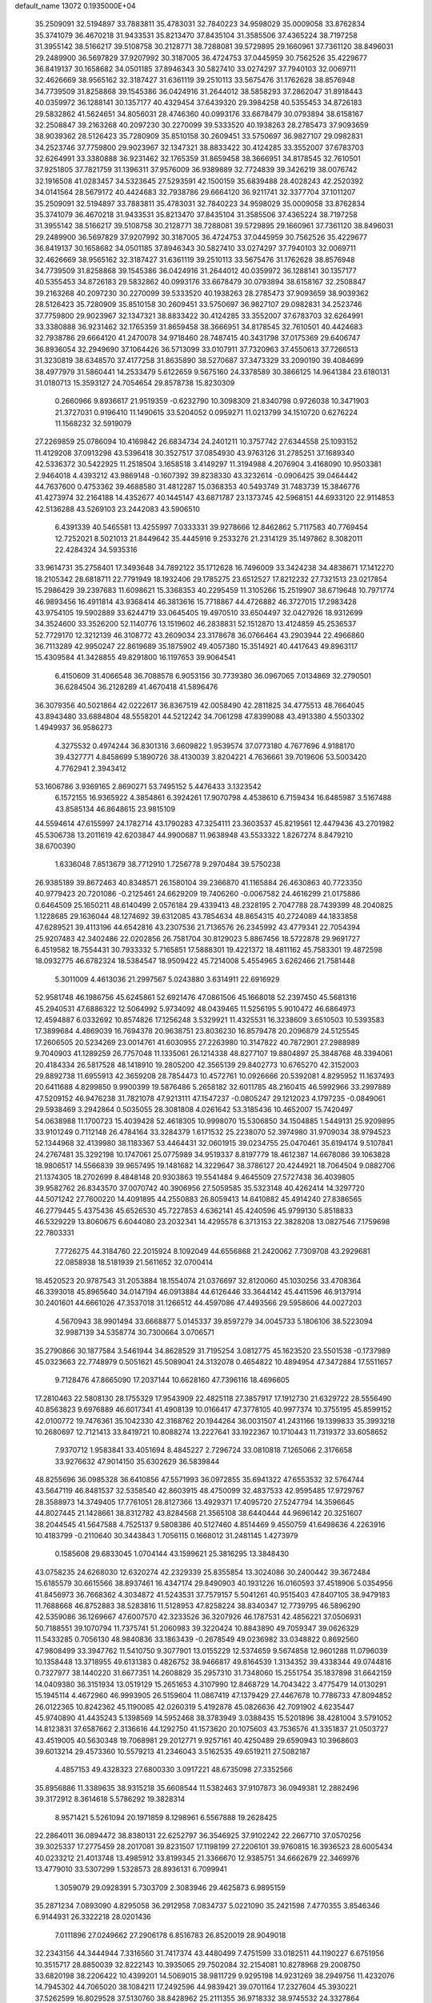 default_name                                                                    
13072  0.1935000E+04
  35.2509091  32.5194897  33.7883811  35.4783031  32.7840223  34.9598029
  35.0009058  33.8762834  35.3741079  36.4670218  31.9433531  35.8213470
  37.8435104  31.3585506  37.4365224  38.7197258  31.3955142  38.5166217
  39.5108758  30.2128771  38.7288081  39.5729895  29.1660961  37.7361120
  38.8496031  29.2489900  36.5697829  37.9207992  30.3187005  36.4724753
  37.0445959  30.7562526  35.4229677  36.8419137  30.1658682  34.0501185
  37.8946343  30.5827410  33.0274297  37.7940103  32.0069711  32.4626669
  38.9565162  32.3187427  31.6361119  39.2510113  33.5675476  31.1762628
  38.8576948  34.7739509  31.8258868  39.1545386  36.0424916  31.2644012
  38.5858293  37.2862047  31.8918443  40.0359972  36.1288141  30.1357177
  40.4329454  37.6439320  29.3984258  40.5355453  34.8726183  29.5832862
  41.5624651  34.8056031  28.4746360  40.0993176  33.6678479  30.0793894
  38.6158167  32.2508847  39.2163268  40.2097230  30.2270099  39.5333520
  40.1938263  28.2785473  37.9093659  38.9039362  28.5126423  35.7280909
  35.8510158  30.2609451  33.5750697  36.9827107  29.0982831  34.2523746
  37.7759800  29.9023967  32.1347321  38.8833422  30.4124285  33.3552007
  37.6783703  32.6264991  33.3380888  36.9231462  32.1765359  31.8659458
  38.3666951  34.8178545  32.7610501  37.9251805  37.7821759  31.1396311
  37.9576009  36.9389889  32.7724839  39.3426219  38.0076742  32.1916508
  41.0283457  34.5323645  27.5293591  42.1500159  35.6839488  28.4028243
  42.2520392  34.0141564  28.5679172  40.4424683  32.7938786  29.6664120
  36.9211741  32.3377704  37.1011207  35.2509091  32.5194897  33.7883811
  35.4783031  32.7840223  34.9598029  35.0009058  33.8762834  35.3741079
  36.4670218  31.9433531  35.8213470  37.8435104  31.3585506  37.4365224
  38.7197258  31.3955142  38.5166217  39.5108758  30.2128771  38.7288081
  39.5729895  29.1660961  37.7361120  38.8496031  29.2489900  36.5697829
  37.9207992  30.3187005  36.4724753  37.0445959  30.7562526  35.4229677
  36.8419137  30.1658682  34.0501185  37.8946343  30.5827410  33.0274297
  37.7940103  32.0069711  32.4626669  38.9565162  32.3187427  31.6361119
  39.2510113  33.5675476  31.1762628  38.8576948  34.7739509  31.8258868
  39.1545386  36.0424916  31.2644012  40.0359972  36.1288141  30.1357177
  40.5355453  34.8726183  29.5832862  40.0993176  33.6678479  30.0793894
  38.6158167  32.2508847  39.2163268  40.2097230  30.2270099  39.5333520
  40.1938263  28.2785473  37.9093659  38.9039362  28.5126423  35.7280909
  35.8510158  30.2609451  33.5750697  36.9827107  29.0982831  34.2523746
  37.7759800  29.9023967  32.1347321  38.8833422  30.4124285  33.3552007
  37.6783703  32.6264991  33.3380888  36.9231462  32.1765359  31.8659458
  38.3666951  34.8178545  32.7610501  40.4424683  32.7938786  29.6664120
  41.2470078  34.9718460  28.7487415  40.3431798  37.0175369  29.6406747
  36.8936054  32.2949690  37.1064426  36.5713099  33.0107911  37.7320963
  37.4550613  37.7266513  31.3230819  38.6348570  37.4177258  31.8635890
  38.5270687  37.3473329  33.2090190  39.4084699  38.4977979  31.5860441
  14.2533479   5.6122659   9.5675160  24.3378589  30.3866125  14.9641384
  23.6180131  31.0180713  15.3593127  24.7054654  29.8578738  15.8230309
   0.2660966   9.8936617  21.9519359  -0.6232790  10.3098309  21.8340798
   0.9726038  10.3471903  21.3727031   0.9196410  11.1490615  33.5204052
   0.0959271  11.0213799  34.1510720   0.6276224  11.1568232  32.5919079
  27.2269859  25.0786094  10.4169842  26.6834734  24.2401211  10.3757742
  27.6344558  25.1093152  11.4129208  37.0913298  43.5396418  30.3527517
  37.0854930  43.9763126  31.2785251  37.1689340  42.5336372  30.5422925
  11.2518504   3.1658518   3.4149297  11.3194988   4.2076904   3.4168090
  10.9503381   2.9464018   4.4393212  43.9869148  -0.1607392  39.8238330
  43.3232614  -0.0906425  39.0464442  44.7637600   0.4753362  39.4688580
  31.4812287  15.0368353  40.5493749  31.7483739  15.3846776  41.4273974
  32.2164188  14.4352677  40.1445147  43.6871787  23.1373745  42.5968151
  44.6933120  22.9114853  42.5136288  43.5269103  23.2442083  43.5906510
   6.4391339  40.5465581  13.4255997   7.0333331  39.9278666  12.8462862
   5.7117583  40.7769454  12.7252021   8.5021013  21.8449642  35.4445916
   9.2533276  21.2314129  35.1497862   8.3082011  22.4284324  34.5935316
  33.9614731  35.2758401  17.3493648  34.7892122  35.1712628  16.7496009
  33.3424238  34.4838671  17.1412270  18.2105342  28.6818711  22.7791949
  18.1932406  29.1785275  23.6512527  17.8212232  27.7321513  23.0217854
  15.2986429  39.2397683  11.6098621  15.3368353  40.2295459  11.3105266
  15.2519907  38.6719648  10.7971774  46.9893456  16.4911814  43.9368414
  46.3813616  15.7718867  44.4726882  46.3727015  17.2983428  43.9754105
  19.5902889  33.6244719  33.0645405  19.4970510  33.6504497  32.0427926
  18.9312699  34.3524600  33.3526200  52.1140776  13.1519602  46.2838831
  52.1512870  13.4124859  45.2536537  52.7729170  12.3212139  46.3108772
  43.2609034  23.3178678  36.0766464  43.2903944  22.4966860  36.7113289
  42.9950247  22.8619689  35.1875902  49.4057380  15.3514921  40.4417643
  49.8963117  15.4309584  41.3428855  49.8291800  16.1197653  39.9064541
   6.4150609  31.4066548  36.7088578   6.9053156  30.7739380  36.0967065
   7.0134869  32.2790501  36.6284504  36.2128289  41.4670418  41.5896476
  36.3079356  40.5021864  42.0222617  36.8367519  42.0058490  42.2811825
  34.4775513  48.7664045  43.8943480  33.6884804  48.5558201  44.5212242
  34.7061298  47.8399088  43.4913380   4.5503302   1.4949937  36.9586273
   4.3275532   0.4974244  36.8301316   3.6609822   1.9539574  37.0773180
   4.7677696   4.9188170  39.4327771   4.8458699   5.1890726  38.4130039
   3.8204221   4.7636661  39.7019606  53.5003420   4.7762941   2.3943412
  53.1606786   3.9369165   2.8690271  53.7495152   5.4476433   3.1323542
   6.1572155  16.9365922   4.3854861   6.3924261  17.9070798   4.4538610
   6.7159434  16.6485987   3.5167488  43.8585134  46.8648615  23.9815109
  44.5594614  47.6155997  24.1782714  43.1790283  47.3254111  23.3603537
  45.8219561  12.4479436  43.2701982  45.5306738  13.2011619  42.6203847
  44.9900687  11.9638948  43.5533322   1.8267274   8.8479210  38.6700390
   1.6336048   7.8513679  38.7712910   1.7256778   9.2970484  39.5750238
  26.9385189  39.8672463  40.8348571  26.1580104  39.2366870  41.1165884
  26.4630863  40.7723350  40.9779423  20.7201086  -0.2125461  24.6629209
  19.7406260  -0.0067582  24.4616299  21.0175886   0.6464509  25.1650211
  48.6140499   2.0576184  29.4339413  48.2328195   2.7047788  28.7439399
  48.2040825   1.1228685  29.1636044  48.1274692  39.6312085  43.7854634
  48.8654315  40.2724089  44.1833858  47.6289521  39.4113196  44.6542816
  43.2307536  21.7136576  26.2345992  43.4779341  22.7054394  25.9207483
  42.3402486  22.0202856  26.7581704  30.8129023   5.8867456  18.5722878
  29.9691727   6.4519582  18.7554431  30.7933332   5.7165851  17.5888301
  19.4221372  18.4811162  45.7583301  19.4872598  18.0932775  46.6782324
  18.5384547  18.9509422  45.7214008   5.4554965   3.6262466  21.7581448
   5.3011009   4.4613036  21.2997567   5.0243880   3.6314911  22.6916929
  52.9581748  46.1986756  45.6245861  52.6921476  47.0861506  45.1668018
  52.2397450  45.5681316  45.2940531  47.6886322  12.5064992   5.9734092
  48.0439465  11.5256195   5.9010472  46.6864973  12.4594887   6.0332692
  10.8574826  17.1256248   3.5329921  11.4325531  16.3238609   3.6510503
  10.5393583  17.3899684   4.4869039  16.7694378  20.9638751  23.8036230
  16.8579478  20.2096879  24.5125545  17.2606505  20.5234269  23.0014761
  41.6030955  27.2263980  10.3147822  40.7872901  27.2988989   9.7040903
  41.1289259  26.7757048  11.1335061  26.1214338  48.8277107  19.8804897
  25.3848768  48.3394061  20.4184334  26.5817528  48.1418910  19.2805200
  42.3565139  29.8402773  10.6765270  42.3152003  29.8892738  11.6955913
  42.3659208  28.7854473  10.4572761  10.0926666  20.5392081   4.8295952
  11.1637493  20.6411688   4.8299850   9.9900399  19.5876486   5.2658182
  32.6011785  48.2160415  46.5992966  33.2997889  47.5209152  46.9476238
  31.7821078  47.9213111  47.1547237  -0.0805247  29.1212023   4.1797235
  -0.0849061  29.5938469   3.2942864   0.5035055  28.3081808   4.0261642
  53.3185436  10.4652007  15.7420497  54.0638988  11.1700723  15.4039428
  52.4618305  10.9998070  15.5306850  34.1504885   1.5449131  25.9209895
  33.9101249   0.7112148  26.4784164  33.3284379   1.6171532  25.2238070
  52.3974980  31.9709034  38.9794523  52.1344968  32.4139980  38.1183367
  53.4464431  32.0601915  39.0234755  25.0470461  35.6194174   9.5107841
  24.2767481  35.3292198  10.1747061  25.0775989  34.9519337   8.8197779
  18.4612387  14.6678086  39.1063828  18.9806517  14.5566839  39.9657495
  19.1481682  14.3229647  38.3786127  20.4244921  18.7064504   9.0882706
  21.1374305  18.2702699   8.4848148  20.9303863  19.5541484   9.4645509
  27.5727438  36.4039805  39.9582762  26.8343570  37.0070742  40.3906956
  27.5059585  35.5323148  40.4262414  14.3297720  44.5071242  27.7600220
  14.4091895  44.2550883  26.8059413  14.6410882  45.4914240  27.8386565
  46.2779445   5.4375436  45.6526530  45.7227853   4.6362141  45.4240596
  45.9799130   5.8518833  46.5329229  13.8060675   6.6044080  23.2032341
  14.4295578   6.3713153  22.3828208  13.0827546   7.1759698  22.7803331
   7.7726275  44.3184760  22.2015924   8.1092049  44.6556868  21.2420062
   7.7309708  43.2929681  22.0858938  18.5181939  21.5611652  32.0700414
  18.4520523  20.9787543  31.2053884  18.1554074  21.0376697  32.8120060
  45.1030256  33.4708364  46.3393018  45.8965640  34.0147194  46.0913884
  44.6126446  33.3644142  45.4411596  46.9137914  30.2401601  44.6661026
  47.3537018  31.1266512  44.4597086  47.4493566  29.5958606  44.0027203
   4.5670943  38.9901494  33.6668877   5.0145337  39.8597279  34.0045733
   5.1806106  38.5223094  32.9987139  34.5358774  30.7300664   3.0706571
  35.2790866  30.1877584   3.5461944  34.8628529  31.7195254   3.0812775
  45.1623520  23.5501538  -0.1737989  45.0323663  22.7748979   0.5051621
  45.5089041  24.3132078   0.4654822  10.4894954  47.3472884  17.5511657
   9.7128476  47.8665090  17.2037144  10.6628160  47.7396116  18.4696605
  17.2810463  22.5808130  28.1755329  17.9543909  22.4825118  27.3857917
  17.1912730  21.6329722  28.5556490  40.8563823   9.6976889  46.6017341
  41.4908139  10.0166417  47.3778105  40.9977374  10.3755195  45.8599152
  42.0100772  19.7476361  35.1042330  42.3168762  20.1944264  36.0031507
  41.2431166  19.1399833  35.3993218  10.2680697  12.7121413  33.8419721
  10.8088274  13.2227641  33.1922367  10.1710443  11.7319372  33.6058652
   7.9370712   1.9583841  33.4051694   8.4845227   2.7296724  33.0810818
   7.1265066   2.3176658  33.9276632  47.9014150  35.6302629  36.5839844
  48.8255696  36.0985328  36.6410856  47.5571993  36.0972855  35.6941322
  47.6553532  32.5764744  43.5647119  46.8481537  32.5358540  42.8603915
  48.4750099  32.4837533  42.9595485  17.9729767  28.3588973  14.3749405
  17.7761051  28.8127366  13.4929371  17.4095720  27.5247794  14.3596645
  44.8027445  21.1428661  38.8312782  43.8284568  21.3565108  38.6440444
  44.9696142  20.3251607  38.2044545  41.5647588   4.7525137   9.5808386
  40.5127460   4.8514469   9.4550759  41.6498636   4.2263916  10.4183799
  -0.2110640  30.3443843   1.7056115   0.1668012  31.2481145   1.4273979
   0.1585608  29.6833045   1.0704144  43.1599621  25.3816295  13.3848430
  43.0758235  24.6268030  12.6320274  42.2329339  25.8355854  13.3024086
  30.2400442  39.3672484  15.6185579  30.6615566  38.8937461  16.4347174
  29.8490903  40.1931226  16.0160593  37.4518906   5.0354956  41.8456973
  36.7668362   4.3034872  41.5243531  37.7579157   5.5041261  40.9515403
  47.8407105  38.9479183  11.7688668  46.8752883  38.5283816  11.5128953
  47.8258224  38.8340347  12.7739795  46.5896290  42.5359086  36.1269667
  47.6007570  42.3233526  36.3207926  46.1787531  42.4856221  37.0506931
  50.7188551  39.1070794  11.7375741  51.2060983  39.3220424  10.8843890
  49.7059347  39.0626329  11.5433285   0.7056130  48.9840836  33.1863439
  -0.2678549  49.0236982  33.0348822   0.8692560  47.9808499  33.3947762
  11.5410750   9.3077901  13.0155229  12.5374659   9.5674858  12.9601288
  11.0796039  10.1358448  13.3718955  49.6131383   0.4826752  38.9466817
  49.8164539   1.3134352  39.4338344  49.0744816   0.7327977  38.1440220
  31.6677351  14.2608829  35.2957310  31.7348060  15.2551754  35.1837898
  31.6642159  14.0409380  36.3151934  13.0519129  15.2651653   4.3107990
  12.8468729  14.7043422   3.4775479  14.0130291  15.1945114   4.4672960
  46.9993905  26.5159604  11.0867419  47.1379429  27.4467678  10.7786733
  47.8094852  26.0122365  10.8242362  45.1190085  42.0260319   5.4192878
  45.0826636  42.7091902   4.6235447  45.9740890  41.4435243   5.1398569
  14.5952468  38.3783949   3.0388435  15.5201896  38.4281004   3.5791052
  14.8123831  37.6587662   2.3136616  44.1292750  41.1573620  20.1075603
  43.7536576  41.3351837  21.0503727  43.4519005  40.5630348  19.7068981
  29.2012771   9.9257161  40.4250489  29.6590943  10.3968603  39.6013214
  29.4573360  10.5579213  41.2346043   3.5162535  49.6519211  27.5082187
   4.4857153  49.4328323  27.6800330   3.0917221  48.6735098  27.3352566
  35.8956886  11.3389635  38.9315218  35.6608544  11.5382463  37.9107873
  36.0949381  12.2882496  39.3172912   8.3614618   5.5786292  19.3828314
   8.9571421   5.5261094  20.1971859   8.1298961   6.5567888  19.2628425
  22.2864011  36.0894472  38.8380131  22.6252797  36.3546925  37.9102242
  22.2667710  37.0570256  39.3025337  17.2775459  28.2017081  39.8231507
  17.1198199  27.2206101  39.9760815  16.3936523  28.6005434  40.0233212
  21.4013748  13.4985912  33.8199345  21.3366670  12.9385751  34.6662679
  22.3469976  13.4779010  33.5307299   1.5328573  28.8936131   6.7099941
   1.3059079  29.0928391   5.7303709   2.3083946  29.4625873   6.9895159
  35.2871234   7.0893090   4.8295058  36.2912958   7.0834737   5.0221090
  35.2421598   7.4770355   3.8546346   6.9144931  26.3322218  28.0201436
   7.0111896  27.0249662  27.2906178   6.8516783  26.8520019  28.9049018
  32.2343156  44.3444944   7.3316560  31.7417374  43.4480499   7.4751599
  33.0182511  44.1190227   6.6751956  10.3515717  28.8850039  32.8222143
  10.3935065  29.7502084  32.2154081  10.8278968  29.2008750  33.6820198
  38.2206422  10.4399201  14.5069015  38.9811729   9.9295198  14.9231269
  38.2949756  11.4232076  14.7945302  44.7065020  38.1084211  17.2492596
  44.9839421  39.0701164  17.2327604  45.3930221  37.5262599  16.8029528
  37.5130760  38.8428962  25.2111355  36.9718332  38.9745532  24.3327864
  38.4369296  39.1198322  24.9888770  41.0772191  12.0168687  44.9032050
  41.0886641  12.8458134  45.5542212  40.2314278  12.2276273  44.3044664
  46.9177165  13.7728424  26.4928138  47.8265017  13.8335977  26.9266728
  47.0807843  13.7134836  25.4988945  46.7248332  19.5648621   4.9697844
  45.7368122  19.8579014   4.7362310  46.5357180  18.6711102   5.4656157
  42.8840318  31.1632833  39.1832857  42.8742218  30.8282550  40.1098724
  43.7757542  30.7680577  38.8505817  52.1603221  38.8954271  23.7587208
  53.0096613  39.0989725  24.3116639  52.2344660  39.4285647  22.9371845
  16.1942616  23.3051087  37.5529775  16.4825431  23.5013378  38.5547942
  16.8089096  23.9200509  37.0530702  29.1379183  18.2784533   0.8488295
  28.8884518  17.6791404   0.0329687  29.3537254  19.2096852   0.4135945
  36.0050492  33.2173013  41.4726836  35.9939596  33.9747909  40.7521664
  35.0949774  33.3164070  41.9037721  14.5791528  30.4607634  24.2288366
  14.6533769  29.7886962  23.4715230  15.0500975  31.3103116  23.7186345
  47.1648000  14.9729360  16.4452990  47.4762909  15.7646282  15.8527486
  47.9786831  14.3135396  16.3874348  32.8250227   1.4589292  10.0121804
  32.4409557   0.8086097  10.6580761  33.8062572   1.5457310  10.3071046
  19.8988245  11.3907181  16.9260057  20.0178209  11.9390364  16.0775602
  20.8160805  10.9620133  17.0719996  10.6559742   7.0192861  31.3188678
  11.1021934   7.1512973  32.2283619  10.6280618   7.9319165  30.9733363
  32.6650446  30.2978089   4.8750944  32.0719396  29.5206126   4.4770250
  33.2459456  30.5262302   4.0769886  48.1393977  29.3840196  21.3137670
  47.2917256  28.7590165  21.3986626  48.5555285  29.1423566  20.4203363
  24.2700451  13.0833305  28.6435072  24.8139341  13.9190339  28.3986374
  24.7322183  12.7077137  29.5285864   1.8165876  12.6580593  36.0812759
   1.5609781  12.2175506  35.1968533   1.0718605  13.2940866  36.2995808
   0.3285176   1.7343353   0.7872334   0.0653149   2.1693782   1.6998658
   0.2990512   0.7070639   1.0517611  48.6277565  23.7471630  29.6049385
  48.1738234  24.3182548  28.9172251  47.8767856  23.2635442  30.1684076
  24.8234033   3.6929848  33.5687560  24.7612047   3.1051491  34.4275603
  25.7812799   3.5548636  33.1706422   0.2939224  37.4643099   8.7487396
   1.1974259  37.9828792   8.5150735   0.0250840  37.1554434   7.7838292
   9.4278963  34.2455532  33.0843311   9.1484233  33.3233163  33.5074147
  10.4929411  34.1378291  33.1103556  17.5273610  37.0983879  31.1180320
  17.6328064  37.4862757  32.0876031  18.4520867  37.1682422  30.7609191
  39.9319715  41.4594662  13.1187419  38.9723974  41.2782319  13.3496367
  39.9626483  42.4385369  12.7733734  41.9391250  38.8808592  31.3350442
  42.4558987  38.3447098  30.5417754  41.6840673  39.7135354  30.8150706
  25.5392006  45.1209015  10.2494202  25.9850525  44.5833912   9.4988902
  25.8650977  46.0814550  10.0435860  25.9548825  40.8636527   7.4565500
  25.2489966  40.1890111   7.3139118  26.8350769  40.3529193   7.5814467
  52.3501949  10.9052762  35.1664156  51.7288019  11.6822011  35.4101334
  52.7125994  10.5822531  36.0696748  12.5520750  42.0411419  15.2467855
  11.5480743  41.9548725  15.1187831  12.8441010  42.5503037  14.3294226
  26.3582317  12.1671517   8.2947984  26.0692647  12.2879777   7.3482892
  27.3529615  12.2504931   8.2562090  42.6213723  28.2931191  18.2426173
  42.9988404  27.4213604  18.6174085  43.5449859  28.8252153  18.0364037
   6.8957353   1.4311792  21.5075018   6.2038739   2.2126475  21.4845116
   7.5922516   1.7890166  22.2058088  50.3066108  41.5581297  43.5556112
  50.4514657  42.0028135  44.4109947  51.0925061  41.6205046  42.9497221
  13.5298195   2.9204556   6.4622613  12.5939541   2.6486424   6.1334866
  13.8665696   3.5853976   5.7367894  11.3336290  33.9110367  14.7609768
  11.5500505  34.4766210  13.9695387  10.3094811  33.9213961  14.8753669
  35.4444372  14.4491310  14.7055622  35.0552073  13.9865406  13.8950565
  35.1432747  15.4068161  14.6103724  47.3013639  32.2426346  29.9347662
  46.7979329  31.5298867  29.3654749  48.0181776  31.6989757  30.4204392
  42.8322495  13.6916623  22.1604829  41.8441297  13.8629626  21.9141358
  43.3608344  14.3376857  21.5099694   9.1815990  24.7728408  44.0787460
   8.8715385  25.3839346  44.8610163   9.9380660  25.2554802  43.5909047
  26.8044052  45.9032663  14.0816819  27.0380627  46.7827127  14.4520321
  26.0827304  46.1588832  13.4150303  21.2807328   7.4200103  22.8131052
  21.3692821   8.2233729  23.5264279  21.3984415   7.9302618  21.9682476
  19.1716627  15.9043984  29.5354423  18.5189749  15.1135673  29.3719928
  19.2948164  16.3901824  28.6257909  42.0360893  21.2420544  37.4533983
  41.2007041  21.8271829  37.5577355  42.0330775  20.6411055  38.2992046
  12.2797693  39.2958386  10.5157002  11.8882863  40.0625762   9.9548658
  12.9978928  38.8567354   9.9571339  39.2718634  24.2436495  31.3120241
  38.8462051  24.3925952  30.4007406  40.2890910  24.0656948  31.0607375
  18.7401167  42.2879111  33.5987032  19.7769593  42.3963153  33.4444983
  18.3369696  43.1674391  33.3118057  42.3553567  18.8420570  18.4927765
  43.0469526  18.2571428  17.9796486  42.9088126  19.7157452  18.6002574
  16.7610225   3.9572860  27.8851125  16.9918493   3.1635680  28.4736722
  16.2739713   3.6357605  27.0774437   4.5709365  22.0895033  35.2441520
   4.7269426  22.8218524  34.4993307   4.4254107  22.7150555  36.0827621
  20.7391765  21.8102092  16.5631369  20.7096011  20.9632171  17.1791753
  20.6771431  21.4107081  15.6327571  47.0068176   2.9586203  36.7692504
  47.9287109   3.4301800  36.7332389  46.4524193   3.6997770  36.3927257
  39.5804327  30.7413509  43.1317674  40.5717347  31.0427776  43.1910784
  39.0843274  31.6435231  42.9506659   6.7851679  21.6586343  13.3754723
   7.5540760  21.0727602  13.3190802   6.2362861  21.4471563  12.5322975
  40.4040065  40.4031124   1.0093513  40.7046348  41.3067223   0.9528767
  40.7069100  39.9704320   0.1461572   2.3895707  17.8403863  28.8833922
   3.0091731  17.0246517  28.8097314   2.4917485  18.2041063  29.7953760
  46.3476369   2.6048737   1.7928527  45.8287361   3.3417209   1.3421651
  47.2059956   3.0927607   2.1824404   8.6153985  37.2221890  18.9515392
   9.4456246  37.7973616  18.9515670   8.6776627  36.6377769  19.7842584
  49.2394429  46.9661268   4.3791199  49.5623543  46.9021180   3.4097843
  49.6466517  47.8445601   4.7203264  26.2559107  45.9062976  39.1769170
  27.0993655  46.0252548  39.7143894  25.5384840  45.5431320  39.7575816
   2.9459484  44.3520381  19.5757952   2.3655539  44.1407923  18.6998031
   3.8570542  43.8806021  19.3595804  43.5391431  46.5559718  20.1479403
  44.2219853  46.0053893  20.7369726  43.2386895  47.2560007  20.8987976
  21.6676484  20.5558641  37.1951886  22.3335080  21.0560864  37.7689887
  21.3292255  21.2307341  36.4831785  52.9945020  21.3253394  15.4284317
  52.6226269  20.3604374  15.5431905  53.7552604  21.3741815  16.1201856
  21.7575914  47.8212962  26.5533811  22.4529919  48.5572396  26.7643858
  21.3126350  48.2617964  25.6901189  50.8928418  35.6331370  41.7586636
  51.4071675  36.4504640  41.3541816  49.9278986  35.9663425  41.7738230
  47.6193635  32.0081172  15.9859521  46.6498009  32.0847683  15.6672581
  47.7139915  31.0860914  16.3504548  29.4839194  13.6141604   1.9754061
  29.3442015  14.0481488   1.0371947  29.6138609  12.6457389   1.7875668
  35.0128495  15.4326358  20.8105388  35.6871219  15.3749895  21.6995137
  34.1215477  15.5754079  21.3505400  37.4733312  13.0934269  32.4714369
  36.7091219  13.7339970  32.3030636  37.8191569  13.2499331  33.4212521
  20.4113846  36.8908303  30.6781701  20.6153661  37.8693865  30.5973546
  20.7841801  36.5916733  31.5885368   5.9025409  10.4720791  39.1130204
   5.4335028  10.2260189  38.2629898   6.6699087   9.8062170  39.2656516
  10.3617180  32.6292364  25.1750749  10.6399010  32.2349509  26.1176021
  11.1347020  32.2250315  24.5850790  11.8587188  49.8204359  30.5982002
  11.8645398  48.9676644  31.2073061  11.8384431  49.3501778  29.6334319
  32.6426920  10.5102806  40.2083083  32.5690223  10.3238654  41.2046038
  33.4312747   9.9170889  39.9057998  22.7450641  28.6602513  20.8825490
  23.5846504  28.3547322  21.3920643  22.8227691  28.1336170  20.0019778
  28.2357216   3.5930204  46.9524768  27.3468801   3.3588621  46.5040455
  28.9629137   3.3421388  46.2410614  20.8965130   1.4212974  28.8109051
  20.5741740   2.1503581  29.3850950  20.9706726   1.7524258  27.8426393
  26.0722990  42.6836313  25.9082548  26.9862712  43.0712590  26.3225866
  26.3452094  41.8237294  25.4860717  11.6531473  28.2329829  36.5183787
  12.0976618  27.3096839  36.5703601  11.1080092  28.2661183  37.4198002
  14.4517912   9.2772718  42.3468667  13.8967371   9.3412287  41.4741962
  14.5838283  10.2595092  42.6225800   2.1899673  17.9811264  43.0130462
   2.4073470  18.9879004  43.4127625   3.1286208  17.5973373  42.9235187
  46.4602746  18.1281766  33.4902437  45.8045098  17.6901536  32.8079493
  46.0403930  18.9206142  33.8866485  50.5025635   6.0648790  33.8484776
  49.6471153   5.5216128  33.8949576  50.2054201   6.9191229  34.3763141
  13.2419251  33.5453612   9.8322704  13.5475416  33.0798498  10.6692112
  13.7517490  34.4069445   9.7796373  32.8825425  37.1266495  30.3374923
  32.4030040  36.7557698  29.5251582  32.4303444  36.7373156  31.1698983
  24.8893314  42.7038546  11.2306974  24.9968827  43.7199317  10.9445733
  24.5071404  42.3273170  10.3193485  48.6576675  39.4441708  35.9544067
  48.7125891  40.1940583  36.6741048  47.7104341  39.0700095  36.0311565
  26.8021451  49.0756042  30.8518189  27.3894643  48.9081623  31.6651741
  26.9680937  50.1001486  30.7043563   0.5095384  36.0332445  46.7698875
   1.5321592  36.1970431  46.8424287   0.4089339  35.0691705  46.4828483
  38.4604506  22.3437379  23.0373716  37.9305260  21.4747623  23.2853991
  38.9873915  22.1227788  22.2235773  29.7745430  23.3996251  10.2822461
  29.2553692  22.8195851   9.6179623  29.3969291  24.2922532  10.2870879
  34.8615093  18.2066570  34.8259319  35.6146971  17.5547149  34.4752962
  35.3928909  18.9826779  35.2552752  32.8201121  20.6770954  28.5841950
  33.3427407  21.0411684  29.3600383  32.5640756  19.7077209  28.7524363
  15.2426269  43.8787802  30.5609006  14.7566868  43.3647372  29.8088972
  14.6035123  44.6233255  30.8711207  19.0344628  19.9348712  30.0697342
  19.6779862  19.9626308  29.2577040  19.3048983  18.9993887  30.5468178
  27.7107218  10.5204580  12.3774625  28.2209262  10.7255160  11.4965291
  27.2718248  11.4897843  12.6100871  32.1010599   3.8435476   6.4362399
  32.4219924   2.9247844   6.7884382  32.9834418   4.2419396   6.0636692
  21.5703619  37.6673730  12.0173605  22.5057429  37.6071262  11.6009802
  21.4531214  36.7334904  12.4467729  42.8332570   0.5408078  17.9246721
  43.1547019  -0.4589320  17.8751624  42.4796305   0.6328943  16.9437503
   9.7695344   5.1120460  23.3200722  10.2755858   5.4326619  22.4760874
   9.0652974   5.9124448  23.4616990  20.2020907  35.0578208   4.4735005
  19.2309024  35.3520920   4.5346145  20.1596218  34.0862040   4.0951908
  19.2265570  25.3295664   7.1663486  20.1754486  25.4072640   6.6486732
  19.4427600  25.7943855   8.0603619  29.5900598  22.0888829  22.3184483
  28.7139483  22.4524054  22.7360602  30.2943267  22.7074579  22.8159547
  17.0531319  45.7775455  30.3271789  16.4040179  44.9628608  30.4152682
  17.9399744  45.5082970  30.7092171   6.3232930   1.6576987  18.2492996
   5.3442057   1.9179104  18.3351299   6.5038193   1.0336590  19.0381241
  46.9173852  33.0536610   2.1446109  47.6006965  33.6867149   1.6522306
  46.7375648  32.3654783   1.3143125  46.3253204  10.2856935  38.6377855
  45.9092880  10.8033095  37.8504850  46.3989572  11.0124829  39.3397508
  38.1040500  47.9215195   2.2660515  38.7148236  48.4845547   2.7829030
  37.2023197  47.8260383   2.7662964  18.1109802  12.0789588  43.9249324
  17.0811890  11.9169772  43.9144107  18.4655052  11.1886384  43.5509313
  43.4670965  32.5244957  24.1474191  43.1667682  31.5723713  24.0971861
  43.6172903  32.7486852  25.1451486  10.3667578   4.2673102  10.5370433
  11.3337069   4.3877370  10.3834112  10.1399901   4.5112210  11.4931284
  52.6174735  47.8132968  27.3119676  52.1618201  47.5277598  26.4218395
  52.4276948  48.8482351  27.3181278  47.4481834  24.5904757  37.0803864
  47.1209230  24.0655870  37.8518729  47.7879414  23.8523136  36.4456232
  43.0743649  26.2523440  44.9643071  43.1959161  25.1964660  45.0737878
  43.6850825  26.6180318  45.7032381  29.0352363  32.5592309  15.8362223
  28.9535299  32.8939023  14.9155683  29.9201955  33.0422985  16.1287153
  52.1115803  12.5267584  38.9595358  52.6500771  11.6666082  38.7057513
  51.7089266  12.7856440  38.0879682  30.4309212  33.1368306  46.4619415
  29.7277475  33.8642065  46.4027861  30.8711778  33.0646321  45.5512512
  35.9239489  41.2775745  35.0434492  35.4913156  40.3682290  34.9288234
  36.9396379  41.0774612  34.9517778  50.8836640  19.5214642  24.3019779
  51.7468627  19.8726185  23.8732023  50.1768549  19.4181309  23.6093117
   3.3650077   1.2880563  40.4293354   4.1826434   1.7347635  40.0149957
   2.9525250   0.7183368  39.6234588   1.7692054  34.7021098   6.5574253
   1.8388818  33.8912803   5.8583861   1.7207240  34.2297495   7.4289619
  18.0181031   4.5257644  38.1546574  18.2063633   4.5974632  37.1686820
  17.7145357   3.5701388  38.3725710  47.0078850  46.4598587  23.1988285
  48.0161166  46.1650717  23.3978754  46.5728081  46.3527348  24.1096851
  28.8161301  47.3635966  10.0302260  29.2951538  47.4063885  10.9633677
  29.0905191  46.3918527   9.6912490  50.6577846  44.7920905  44.9371522
  49.8960728  45.3349606  45.2814739  50.7326498  44.9889948  43.9249836
  14.8438991   0.2729614   3.4674634  15.3120469   1.0956934   3.7901942
  15.4182215  -0.0464372   2.6477975  38.4319272  45.1532705   1.5947803
  38.4766022  44.5045582   2.3718223  38.5324011  46.1070283   2.0814629
  14.0031328  13.8506532  42.2369823  13.1754344  14.3186456  42.6429108
  14.7907919  14.3565469  42.6798198  10.0268714  49.4444899  26.2946597
   9.3255883  49.1975768  25.5788268   9.6817364  50.3629185  26.6192667
  45.0411037   5.3222941  16.1126144  45.6282753   5.3749015  17.0157631
  45.6334501   4.6747687  15.5392676  44.0510520  47.1455283   7.7703530
  45.0124578  47.4426298   7.7495141  43.7026115  47.1320583   6.7587892
  29.8015113  49.8766009  10.5542850  29.8373375  49.2159263  11.3045246
  29.3912718  49.4117165   9.7889044   5.0694583  17.8114948  32.5429012
   5.3764523  17.8396918  33.4973576   4.2485006  17.1676359  32.5758555
  40.7183901   7.7626790  42.2227417  41.6207741   8.2602198  42.3531977
  41.0073596   6.7730375  42.0720001   4.3906219  43.4639526  15.7470609
   4.7403986  43.7265270  16.6771160   3.8743027  44.3121277  15.4170004
  32.8349058  19.5692921  39.4041563  32.5023597  19.2474026  40.2713921
  32.0233528  19.9353705  38.9060310  46.3865229  37.4161359  25.5276086
  45.4136989  36.9995680  25.6182947  47.0047694  36.6974689  25.9695511
  33.9845637  36.1039438  25.3917232  34.6606010  35.4082932  25.7286926
  34.3521133  36.9883568  25.6512977   6.4745136  46.7074137  45.7026907
   5.9729678  46.6483688  44.7899663   6.1544922  45.7763162  46.1356812
   3.5417680  14.8137471  39.3382165   3.7451046  14.3832751  38.4446001
   4.1215630  14.3276422  40.0406905  11.9259898  45.0923609  20.3539993
  12.6692984  44.4432737  20.0622889  12.0629984  46.0105317  19.9260631
  41.2963477  25.2658017   7.4810490  41.2207825  24.2884178   7.8698904
  42.1042798  25.6204781   7.9822977  49.6035853   9.7998872  31.4627547
  49.9235697   9.3145154  30.5806083  50.3020203   9.3773679  32.1523931
   3.2858253  24.9472959  19.3153046   4.1942660  24.7433814  19.6944644
   3.5106510  25.1717327  18.3366032  28.4533981   9.0484367  23.3458391
  28.4591181   8.1653870  22.7132285  28.5817152   8.5609132  24.2810951
  52.8749764   6.3829360  44.7460916  52.5275651   6.1260494  45.6644650
  52.0466829   6.8452935  44.3053684  39.1849662   3.2226047   3.0271529
  38.7384826   4.0976340   2.7282924  40.0735917   3.2598551   2.5300432
   1.1645112  22.4149137  32.8202891   2.0978998  22.0428994  32.8181286
   0.5543119  21.6132785  32.9946836   6.9555195  26.0419804  36.1098003
   5.9255180  26.1727065  36.0832856   7.2614541  26.6259737  35.2988449
  18.4125628  45.9284872  39.3273918  18.2096986  45.7774906  38.3605543
  17.4453138  46.1590557  39.6943110   4.4512225  21.9630817   0.8279292
   4.5641430  22.9019884   0.3890434   4.3524833  22.1408970   1.8281595
   2.5890477   2.9214485  47.0957198   1.7702319   2.5352061  47.6380079
   2.3096316   3.9464986  47.1190013  40.4497908  18.0691587  11.0557099
  41.1858533  17.9165625  10.4163274  40.6644522  18.9037825  11.6134523
  26.4627182  40.2775044  18.5570894  26.5169492  39.5467784  17.8671084
  27.2092134  40.9257203  18.3382177  32.7862869  21.4826805  26.0695779
  32.6874797  21.0508288  26.9422247  32.5136601  20.7085144  25.3869424
   5.7399155  37.7172722  40.5653879   5.4596152  37.3834230  41.5205479
   4.9303365  37.5101563  40.0207204  35.2959198  11.9105224  36.3680732
  35.5737213  11.0486823  35.9050582  34.5537734  12.2990479  35.7534656
  29.4931622  43.9178417  11.4410112  28.7764526  43.3104987  11.8706830
  29.7566423  44.6073689  12.1614728   8.4028922  45.0864127  34.4670320
   8.7159436  44.6680386  33.6034721   9.0757889  45.8674497  34.6135933
   4.8090532   1.9299912  24.0938645   4.7167663   1.5876578  23.1500507
   3.8261352   1.9653957  24.3830682  28.8612098  21.8443179  41.7412112
  28.3563760  22.4190112  41.0673415  29.3070069  22.6086791  42.2861838
  39.3359679   9.0480167  40.2891375  39.9051127   8.4327625  40.9339069
  39.9830194   9.9116955  40.2722843  52.3954544  39.8733895   9.8428589
  52.6875965  39.0105534   9.4068598  53.2024323  40.4019956  10.1718896
  44.9681821   7.6820461  22.5738671  45.2986358   7.1162098  21.7511450
  44.1717381   8.1817939  22.1596752  13.6785900  23.6608058  43.7184356
  14.5195301  23.0287955  43.5203595  13.7791531  24.4308491  42.9974909
  52.1467610  39.1223768   5.8243861  52.5801181  38.2179846   6.0136434
  52.9293456  39.7651840   5.9951535  51.1891030   9.8822136   5.6214296
  51.6312629  10.7586457   5.8224334  51.3443513   9.7471894   4.6127338
  13.6363345  17.4289734  31.1851630  12.6383709  17.1491418  31.3180596
  14.0928967  16.6794246  31.6998427  27.7995093   1.2498616  12.8922754
  27.8721571   1.5826506  13.9019134  28.6458824   1.5292570  12.4792202
  16.9549662  17.2551631  38.8200503  16.7129007  17.1688833  39.8505688
  17.5196556  16.4282157  38.6732342  45.2086035  18.4207282  44.2181675
  44.2156179  18.2832434  43.9847771  45.5089884  19.0147788  43.4058022
  27.4538609  36.3410359  10.6902986  27.2541456  35.7895288  11.5482240
  26.6605733  36.0560562  10.0659684  45.8791892  21.3413770  10.3710347
  46.2010737  20.7798478   9.5880194  46.1460723  22.2750921  10.2463537
  31.3283788  23.5099509  31.3961527  31.4135779  24.5562281  31.4448556
  32.0354634  23.2450275  32.0973177   7.2047203   5.0138946  16.9270130
   7.5760636   4.8586527  17.8925951   6.3935110   5.6507245  17.0706809
  42.8652075   0.5185800  30.2521644  43.3714860  -0.3103682  30.6534246
  42.5392304   0.1822704  29.3480948  25.6218752  17.2051466  44.4651005
  24.9725725  16.6751390  45.0684431  25.8933545  16.5270572  43.7388690
  43.6129625  47.3186492  34.4463768  43.2947886  46.9467011  35.3614273
  42.7444705  47.7232259  34.0818964  14.9614742  18.3975755  46.0133045
  15.3606360  17.4162854  46.0061435  14.0505834  18.2646323  46.3950857
  28.8129816   0.4433129  35.2845788  28.0306371   0.1566567  35.9377162
  28.9779749   1.4166312  35.6102627  50.9431382  32.4548056  15.6618139
  51.3991503  32.3592604  14.7318732  50.0621690  32.8174747  15.3885510
  16.6910611  25.5173521  34.6490390  16.3011452  24.6495631  34.2085316
  17.7097300  25.3197962  34.6431177  18.3433904  29.3165616  34.4851560
  17.6843645  28.7835483  33.8764589  18.0775402  29.0840120  35.4437436
  45.5466208   0.1400300  27.6056349  46.1383135  -0.1106754  28.3734637
  45.5209110   1.1908207  27.6868472  34.9781907  34.0355825  44.3491830
  34.4544944  34.5033202  45.0922566  35.9482700  34.0501348  44.5319709
  51.3007478  46.1430645   7.7102334  52.0724506  46.3895508   8.3293368
  50.4236624  46.3921509   8.0802489  40.9526306  29.2827656   5.9430768
  41.7635983  28.7402679   5.6659404  40.1286462  28.8112952   5.5572586
  38.7810601  24.4729722  26.8885500  39.4016846  24.4516492  26.0727718
  37.8305495  24.4018984  26.4363956  41.3209741  25.8590585  39.0608254
  41.8917772  25.4634113  39.8629116  40.6586189  26.4327406  39.6167928
  24.5834293   9.1982468  36.4401693  24.1528183   9.9100112  37.0432582
  25.3164728   8.7171557  36.9955226  18.7507524  28.9173361  41.9629805
  18.2961443  28.6115872  41.0355588  19.6612123  28.5459058  42.0039904
  24.9623191  46.6111424  36.9767615  25.4389655  46.1691834  37.7749300
  23.9709156  46.4621788  37.1271891  44.8633852   4.7017218   4.9056820
  45.5756774   5.4142248   5.1003099  44.3681229   4.5724587   5.7284586
  27.8484933   1.1040543  19.7981177  27.1683848   0.2916865  19.6912652
  28.7643705   0.6316767  19.8402237  30.2429894   9.0092863   8.9122867
  30.6609859   8.1400614   9.3184438  31.1192526   9.5341616   8.6327738
  52.9110943  33.2063472  46.1562314  53.4906981  32.6339626  45.5489488
  52.0708658  33.4729342  45.5385462  20.2375948  41.1159897   9.4745819
  20.7234067  40.2291858   9.3526405  20.2952926  41.3152437  10.4671152
  13.2614564  34.6742070  30.9704881  12.9500228  33.9740683  30.3298245
  14.2439340  34.7543019  30.8753455  23.1637961  45.4080485   1.0360543
  22.7004675  46.1342293   0.5259452  22.6528937  45.3794851   1.9665246
   1.4018784   0.6504936  21.9305639   0.4058859   0.3860004  22.0085676
   1.6474875   0.9622606  22.9042889  20.5389094  20.7628700   1.3621912
  21.1716803  21.4532910   1.8510233  20.7166906  20.7991966   0.4238776
  51.5811337  13.3962212  36.2065031  52.1385138  13.6458188  35.3659586
  51.3328290  14.3610424  36.5651635  10.3509851  36.6825513   2.8418849
   9.4959470  36.8018514   3.3649064  10.8524025  37.5197702   2.7615485
  47.5888347  41.2326408   4.4852580  48.4430382  40.8764500   4.9608280
  47.8337267  42.1575174   4.1196302  50.7976968  42.6019467  12.6583690
  50.9593118  42.4847465  11.6863238  50.8101961  41.7255598  13.1374598
  26.8925740  39.8504873  45.8483249  26.2645516  39.5267714  46.5888810
  26.9222367  40.8162884  45.9310154  16.1888704  33.4038415   2.7522235
  16.7437340  32.5297316   2.9082030  15.4711945  33.1297862   2.0067247
  50.0081563  45.1788314  12.9702412  50.0486904  44.1496090  12.9542369
  49.5556825  45.3462068  13.8636625   7.5061723  48.2561597  37.0000494
   8.3400752  48.1786625  37.6047747   7.0611344  49.1164755  37.2857986
  39.9612802  44.5361742   7.9004020  40.3431172  43.6659155   8.3154850
  40.7846513  44.8736158   7.3280335  37.9285794  30.4367983  11.1407513
  38.5774327  29.7813693  11.6085530  38.3802879  30.6584934  10.2769995
  39.5146228  38.0982987  17.7399591  39.6741967  38.5872372  18.6049656
  39.2305875  37.1204553  18.0927614  13.2095522  25.8344895  35.5543759
  13.6483437  25.0268371  35.2987187  12.5168605  26.1228635  34.8641283
  22.3421479   6.4503388  36.6116976  21.7889834   6.9210300  37.4163218
  23.0884173   6.0408557  37.1553138   3.9808259   5.7898463   1.5334098
   4.6664033   6.4103980   1.0371100   3.1881434   5.8158752   0.8725901
  49.4013166   3.7742337   5.1292826  50.0409148   2.9735971   5.1812302
  49.3420537   4.0523792   6.1413388  50.0607487  20.2796226  28.8087726
  50.3456319  20.1381605  29.8260559  50.9263252  20.1005935  28.3002980
  33.7916645   7.9609915   6.9822484  34.3159009   7.8258316   6.0479528
  34.5204614   7.5284126   7.6013542  39.8186220  45.5015965  44.3601392
  38.7904209  45.5084645  44.4352231  40.1246893  45.3219489  45.3227116
   6.9266064  17.7999123  16.2349460   6.6343066  17.5214475  17.1307883
   6.6731190  18.7830124  16.2132356  43.7386798  34.7683773   4.5082959
  44.2621786  34.2187816   5.2115341  43.1291859  35.3289839   5.0957564
  27.3705362  23.3370622  23.0209729  27.5734673  23.9184099  23.8873081
  27.2019913  24.0831762  22.3234658  18.6485979  44.8302394  44.6018291
  19.1961062  44.1118496  44.0755893  17.7704086  44.3619052  44.7985704
  33.1924688  30.4967667   9.3119548  33.3217224  31.5226279   9.2317552
  34.1729220  30.2223666   9.5359440  48.8860187  22.0880789  24.6041674
  49.1887293  22.2972850  23.6055048  49.4709670  22.6323452  25.1749026
  32.2686215  41.1106621  32.4294398  31.8073778  41.3612730  31.5510547
  31.6519714  41.2978716  33.2141430  28.1297824  12.0191597  27.4556817
  28.0735082  11.0824485  27.8473165  29.0914368  12.1227793  27.1031350
  35.1223563   4.2924803  11.9587334  35.0255519   4.5402144  10.9780361
  34.1393265   4.2656036  12.3027321  17.3463306  40.2142140  32.3777243
  17.9280010  40.9643142  32.8207972  17.2314529  40.5658402  31.4018217
  26.4355070  34.4179908  24.4523483  26.9261699  33.6229857  24.8800797
  26.2249149  35.0196912  25.2639155  29.9997025  30.5422058  19.6846956
  30.0027938  29.5264603  19.4380669  30.6908834  30.9707755  19.0914630
  29.9637833  28.5198730  45.2581615  29.8427209  29.1312641  44.4465731
  30.4057756  29.1172563  46.0122317  22.1829765  29.4996255  23.3216617
  22.2343130  29.3801646  22.3316840  22.7493078  30.3512320  23.4623988
  12.4956009   1.3853686  23.6763021  12.5535649   0.5537125  24.2926497
  11.4950900   1.4047695  23.4495209   6.6413691  46.0270431  41.7290761
   6.0994283  45.7052915  40.8790385   5.9446448  46.4675034  42.3168959
  42.4260603   0.8341496   5.3713081  43.1161579   1.0746306   6.0780910
  41.6040215   1.4013273   5.6912707  39.9793520   4.0719208  40.3796549
  39.2061381   4.6059140  39.9572163  39.7669108   3.1208668  40.1349082
  52.3883817  26.5642190  33.5847721  51.5541836  26.2363721  34.0145367
  52.4782116  27.5875593  33.7604974  30.0042470  42.9791946  44.9838598
  30.7587669  42.8024200  45.7176318  30.1887575  42.2975590  44.2631985
   4.6134360  45.3190587  27.5454269   5.0927402  45.8898607  26.7944593
   4.3346270  44.5123051  26.9744223  13.7907873  16.9726758  11.4781836
  14.5982825  16.8455001  10.8364828  14.1967589  17.3534820  12.2714646
   9.0071084  48.7694256   3.8423119   9.5077012  48.7970720   4.7697886
   9.6682671  49.2288846   3.2150027  38.0576634  38.6452574   9.1644973
  38.2554343  37.8001769   9.7143403  37.2648940  39.0760043   9.6830638
  36.3909152  44.3832553  32.8076351  37.0972019  44.0587471  33.5011372
  35.5568493  43.9006969  33.0630901  19.7890337  12.0879962  40.4033648
  19.0541372  12.1616454  39.7416962  19.9968603  12.9533130  40.7655670
  18.4755850   0.6873050  46.0520405  18.6992537   1.6115427  45.6884734
  18.0449829   0.9024679  46.9631906  42.2720990  35.9417660  16.4256107
  43.2003892  35.5110709  16.6949337  42.1892785  36.7969516  16.9429797
  31.8869534  31.4781051  17.8756380  31.9944145  32.3183877  17.2996698
  31.8345403  30.7205256  17.1591831  33.9960437  47.7887119  19.7202790
  33.7442687  48.2697859  18.8078733  33.9498059  46.8283704  19.4688175
  47.8241798  48.1329888   1.0639249  48.0309357  48.6724062   0.2170565
  48.6696070  47.6421749   1.3093822  16.7452165  48.8924230  33.8575022
  16.6484053  49.5196508  33.0917893  16.7416017  49.4862555  34.7012074
  50.0197555  37.7337422   4.1177521  50.5147853  38.1164838   3.3273502
  49.6269809  38.4853131   4.6360655   5.7873619  24.2021178  23.6314354
   5.5806440  23.3675954  24.2186293   5.0912394  24.9146452  23.8858295
  15.5132896  19.1502906  31.7143371  14.6636806  18.5351918  31.5011634
  16.0364856  18.6110043  32.4328223  43.6322273  13.6627400  11.3819803
  44.3504230  13.5830038  10.6786821  43.7409747  12.8397184  12.0170650
  29.5714535  35.9481558  25.0605142  29.3603923  34.9517878  24.9975865
  30.2597063  36.2094951  24.3770604  26.5485839  37.3157653   3.3715672
  26.6804831  36.4726128   2.7736603  26.1606410  36.9976699   4.2823962
   6.4074146  11.6981075  45.9421471   7.1435801  11.1753249  46.3648222
   6.3274597  12.6068282  46.4913217  47.3330344  28.3455673   3.5372688
  47.6973186  29.3145552   3.3740225  46.5341384  28.4115625   2.8098218
  37.4287826  22.2786857   6.9182133  36.8580444  22.9151308   7.5090494
  36.7312025  21.9079308   6.2575016  16.2708309  37.4633712  15.0076891
  16.8784423  36.6532972  14.7344786  16.1735762  37.2461278  16.0271409
   3.5508493  37.1785398   3.7999549   3.6327709  36.1733612   3.4745273
   3.3262857  37.6152358   2.8957022  36.6561180   1.0199536  36.0678404
  36.8495159   0.4773656  35.1712234  36.8178228   0.2972409  36.7783687
  37.3919099  45.1878383  13.4899596  38.0092547  44.3516758  13.4318786
  36.7052525  45.1340292  12.7726762  40.5142997  17.4965744  29.7239514
  41.0800637  17.5043404  28.8235610  40.3583842  18.5154187  29.8509534
  24.4570518  37.4408240  28.6882064  24.9116378  37.5223178  29.6014233
  23.7669267  38.1952892  28.5712564  12.0486745  13.2358080  35.9307475
  12.0032149  14.2643346  35.9175341  11.5696401  13.0940728  35.0162236
  22.5930828  42.4880897  20.4520628  22.1762274  42.3102456  21.3630644
  23.6243223  42.5508121  20.6169375  42.6209485  -0.0666459  37.3739537
  42.7147091   0.4297943  36.4888994  41.6319465  -0.1039524  37.5541809
  30.7833455  45.1579174  36.9808212  30.1789512  45.8043592  36.5388649
  30.3083531  44.2863385  37.0485210  20.0190703  40.3778084   0.7837101
  19.9937085  39.5469718   1.3685943  20.4492839  41.0651787   1.3848566
  31.3880119  19.6742158  41.8170339  30.8592879  20.5096276  41.6694103
  30.8081079  18.8333558  41.6676824  11.1407762  17.9970485  16.7753956
  10.9028800  18.8069441  16.1405643  11.5205094  18.4853266  17.6388605
  12.2108078   7.6800865  17.2782623  12.1202317   7.3512521  16.2810065
  11.1641569   7.8109602  17.4686951  16.9458428  44.2650319  47.2540889
  16.0782583  44.7941592  47.2749171  16.6878846  43.5020778  46.6544570
  47.1632422  42.6057758  15.0039861  46.7646489  43.1717110  14.2368850
  47.5014159  43.3443326  15.6755195  29.2394911  15.4863533  36.6962530
  28.8149915  15.0676851  35.8563209  29.9698589  14.8666221  36.9866070
  13.7725315  45.6465873  38.9330606  12.7845143  45.9070059  38.7418307
  14.0145694  45.1402562  38.0504521  36.3776417  46.8542620  40.1914859
  36.3404676  46.0587194  39.5766123  35.4015650  47.1964045  40.2770598
   1.0239120  41.0388478  39.0554997   1.8163657  41.1362982  38.3281705
   1.2609975  41.7435953  39.7707504  45.0152527  45.1471711  21.7460130
  45.5836568  45.6010281  22.4177939  44.1922230  44.7742617  22.2914051
  32.3519235  35.6418041  32.7854039  31.4253315  35.2159120  32.9024163
  32.3366742  36.3343948  33.5640937  48.9516612  26.1985964   0.5954740
  49.7195673  25.5827810   0.1709721  49.3855605  26.5901154   1.3862267
  19.5342197  12.8585492  26.9270819  19.2329359  12.3646847  26.1304881
  19.4389109  12.1733700  27.7350235  42.7359005  44.1591559  28.0805265
  43.5394099  43.7116251  28.5033958  43.0872653  44.2799631  27.0787831
  21.2325041  43.2691772  33.6910282  22.0983368  43.4597833  33.2735595
  21.3106359  43.5512464  34.6683640   1.5598504  16.5114090  26.4842537
   1.8358869  17.1690473  27.2557735   0.5199610  16.2596340  26.7121825
  53.5165316  36.7022448  22.8154848  52.6670972  37.1798347  23.2468384
  53.5411018  37.0819191  21.8556892  46.2854090  11.3312148  27.4054768
  47.0791250  10.9957788  26.8348282  46.3010435  12.3410499  27.2527741
   4.8707961  44.4464921  46.2972194   4.1178009  43.7583020  46.2845627
   5.6817551  43.8527182  45.9856753  40.1246386  34.4131679   7.8378608
  40.3129095  33.3808781   7.9632605  40.5904523  34.8282765   8.6679472
  33.1416728   6.1435643  19.7864852  33.0745966   6.8385080  20.5536315
  32.1371196   5.9998218  19.5442225  47.4235502  38.5329613   6.9210912
  47.8044710  39.3394232   7.4860120  46.4448673  38.4638667   7.2005540
  41.1187943  29.8989880  25.1716947  41.3558152  30.6546137  25.8289580
  41.7692295  30.1494563  24.3740414  26.2713674  11.0183928   0.6724791
  26.7020048  11.7403348   0.0277333  25.9969840  11.5477354   1.4966168
   8.0718750  -0.2443531  31.7538673   7.8010632   0.1209752  30.8338541
   8.1397888   0.6275413  32.3192597   9.1671221   1.9952668  27.0005435
   9.8473245   2.6777182  27.3067181   8.3522371   2.5321169  26.5633600
  48.3154061  43.4073261  22.5872843  49.2483294  43.0179606  22.6954212
  48.2487812  44.2056152  23.1764954  33.9783415  40.0785113  22.0694761
  34.0999739  40.5298872  21.1842894  33.0625919  39.6788427  22.1267639
   4.0954365  41.1747431  42.7493021   3.7417966  42.0778786  42.2929767
   3.3664066  40.4925734  42.4117394  38.7639697  12.1871764  43.3843006
  38.3282516  11.2273523  43.3629291  38.4247386  12.5543923  44.3305194
  49.2460885  39.6138877  22.2543470  49.1657672  38.8260111  22.8941475
  48.8338395  39.3170405  21.3547108  19.8988565   1.0332829  34.6398075
  20.3854116   0.5825118  33.8893388  19.1575645   1.5658751  34.1492610
   4.4457260  44.2135796   9.5531176   4.5492614  45.1209179  10.0399101
   4.3442587  44.5802701   8.5737923  10.5151036   2.1652392  16.4859831
  10.0532313   2.4107946  17.3812879  11.3129894   1.5949709  16.8083330
   9.3168968  20.7952369  18.6969908   8.6158835  20.0095583  18.7489223
   9.2071496  21.3318148  19.5399175  12.6667314  31.3503755  33.3378796
  13.7126415  31.1841352  33.4424961  12.6139657  32.3252792  33.1654663
  51.8361133  29.0336996  30.5168758  51.9898801  29.7717629  31.2143255
  52.1100800  29.5075497  29.6272005   4.2511814  18.2442766  20.7918342
   3.7264412  18.2727298  21.7153575   4.4462331  19.2383113  20.6266646
  18.7845040  38.2601899  33.3547937  19.5640831  38.7771194  33.7965040
  18.2890312  39.0411339  32.8116291  46.3112287  33.9267169  40.8104919
  46.0060703  32.9959350  41.1598516  46.6224098  33.7838054  39.8416282
  18.7817801   9.6631833  46.6899795  18.6593925   9.1968236  47.5589479
  19.7981852   9.6077727  46.5710686  10.1763247  17.0292444  37.5348761
   9.8294168  17.9782479  37.2099211   9.2764733  16.5400251  37.7120328
  35.6043456  29.6934744   9.9452914  36.1198810  30.2137641  10.6855265
  36.3674858  29.3239282   9.3240372  43.1105374  37.6191811  22.5891250
  43.8530960  37.2124382  23.1493548  42.3885811  37.9108371  23.2328033
  26.7822853  32.3118851  31.8868688  26.1037092  33.0516026  32.0481046
  26.8431752  32.2659742  30.8340583  53.1563932   7.6953392  19.6901238
  52.6795582   6.9747661  19.2394114  52.6250938   8.5418267  19.6501213
  28.9698945  34.4444426  21.3298350  29.9418239  34.5705934  21.0242707
  28.6144353  35.3782454  21.4772489  11.8824971  35.7115729  12.6560004
  11.9444046  36.7505389  12.9332394  12.9246460  35.4886280  12.6749969
  34.7902300   3.0713572  31.3603504  35.5310203   2.4853747  31.9495597
  35.2296118   4.0173575  31.5682510  26.7209640  43.7994101  19.1111185
  26.0271826  43.4797313  19.8018715  26.2066634  44.2775222  18.3740732
  11.7534798   8.1747704  27.2349494  12.0209325   7.5313541  26.4226517
  10.9450242   7.6723714  27.6541679  11.9748921  44.9140542   4.9550045
  12.0797851  45.6627351   5.6374077  12.9088008  44.7415410   4.5570999
   6.1482200  27.9477961  11.2892498   5.4458985  27.6111463  10.6375664
   5.6539975  28.3464453  12.0734823  50.6641818  19.4260490  31.1694723
  50.8164873  20.2889725  31.6862213  50.0865256  18.8305327  31.7816297
  42.2555299  27.6074536  28.8025677  43.2175275  27.5713244  28.4506945
  41.9761381  28.6321083  28.8267908   3.2637526  28.5428302   0.4001760
   2.2954722  28.6610826   0.0629372   3.2332123  27.4995249   0.6377010
  35.5144815  34.8215031  15.0803447  35.3372347  35.5753742  14.4269170
  35.1810368  33.9829310  14.6719853   2.5864557  29.0855225  43.1946438
   2.8699188  28.4838413  43.9872550   1.7043773  29.4641457  43.4886073
   3.5902946  22.0732682  22.2319456   2.6001074  22.1573272  22.0640146
   3.9311808  23.0234194  22.3551005  40.7226809   0.3413302  12.6372623
  40.1573456   1.0481225  12.1177719  40.8646356  -0.4461240  12.0082272
   3.5177841  13.8599159  22.2011876   2.9974680  14.1574468  23.0668370
   4.4414183  14.3793557  22.4340568   9.2871394  37.7486388  14.4062714
  10.0802334  38.2633799  13.9708412   9.8116530  37.0566046  14.9773816
   1.3208459   9.3154310   3.2409838   1.7197336   9.9595057   3.9508841
   0.3039228   9.5884144   3.3074852  45.7308406   2.6025393   8.1017957
  46.0253330   2.7310338   7.1207369  46.5050821   2.2243987   8.5598329
   3.6875880  29.8502394  12.7491225   3.4703340  29.9141959  13.7655955
   3.7920742  30.8463529  12.4702230  49.2887201   3.5073330  16.2075388
  50.1375236   3.9002052  16.7073295  49.0082097   4.3595493  15.6935730
   0.3202958  27.0744269  28.9142763  -0.0156377  28.0178514  29.0387661
   0.1011533  26.6297354  29.8227793  38.5013713  16.9215086  26.9504350
  38.7151600  17.8024486  26.4909049  37.5004753  16.7526968  26.7569015
   7.5817638   1.5136161  29.7857371   7.0520592   2.1836834  30.3595152
   8.5826500   1.7728835  29.8671775  33.5963559   5.2382347  43.4744234
  34.5892023   5.4340326  43.7879086  33.5859580   4.1738842  43.3732023
   3.6163891  26.0299132   0.8290502   2.8934143  25.2981272   0.9108340
   4.2321865  25.9672536   1.6041643   2.7103010  33.6039342  16.4138762
   1.8312587  33.2079153  16.7238880   2.9145917  34.3362794  17.2004780
  33.5462161  44.3988561  38.2482953  33.2921071  45.0399079  37.5127468
  34.0205677  43.6164993  37.7740222  41.8358166  33.9386858  22.4539671
  41.2045848  34.5110251  22.9957129  42.4296201  33.4520178  23.1163906
  45.3870807  37.7396183  41.5037616  44.8750038  36.8818808  41.5076561
  45.9761584  37.8071643  40.6804297  35.0028740  33.1421543   2.7071246
  34.4843091  34.0471375   2.6210506  35.9985629  33.4388556   2.7316943
  48.2216148  20.8682605  26.9853748  48.8319097  21.2567944  26.2305718
  48.9203989  20.4372445  27.6078726  53.2963972  11.0411032  31.2158895
  53.3762405  12.0958092  31.1969512  53.4059863  10.8110294  30.2141424
  37.2386937  28.4802952  39.4962784  37.9963529  28.7332850  38.9006861
  37.0297210  29.2323291  40.1092986  44.4430856  36.3562062  45.6002151
  44.3899264  37.3680034  45.4122450  45.0829968  36.3788766  46.4713354
  29.0789347  38.7002726  42.4665881  28.3403827  38.9624242  41.7766098
  28.7730455  37.8031306  42.8010201  35.0663973  25.0550890   5.9684137
  35.8254679  25.7638931   6.0152679  34.3333902  25.5210840   5.5227502
  11.3876126  22.5795322  40.4722896  11.7978897  22.0881372  41.3001037
  11.5289335  23.5571235  40.7349653  13.0764481  14.0431685   1.8780972
  13.9123170  14.2055021   1.3012977  12.3135207  14.5772679   1.4056507
   3.1363265   5.3960874  35.6649996   2.7658929   4.6684774  36.3345905
   3.8818381   5.8849248  36.2026749   6.7846040  28.5858048  29.7169222
   6.3708751  29.5725997  29.7932504   7.5253429  28.7463875  28.9420712
  41.2688984  35.6180630  19.9729087  41.6849814  35.0379724  20.7680132
  42.1578689  35.8139436  19.4576844  30.0601401  10.7727783   1.2124441
  30.7674548  10.5979674   0.5232425  29.5284772   9.9024519   1.1770683
  28.7056614   7.3044481  19.3479257  28.1420494   8.0971636  19.1110256
  28.2344906   6.5223792  18.8158394   0.6640161  22.5908815  22.8295644
  -0.0250372  22.5989037  22.0140802   0.0588176  23.1497922  23.5249850
  35.3068204   0.8209679   7.1536359  35.1910326   0.9317233   6.0946596
  36.1345607   0.1983630   7.2342901  35.0605425  47.9654795  24.8496231
  34.2520203  47.4096779  24.6500900  34.9165816  48.8852384  24.3413415
  39.7153152  44.0422123  31.9401054  40.4892888  44.2243304  31.2498604
  39.1593757  43.2752055  31.5219809  51.6989214  40.6179221  37.1943869
  52.1802420  40.4847184  36.2851531  52.0087412  39.8076801  37.7784126
  44.7270347  41.2162521  31.6191847  45.2302860  41.8426776  32.2038523
  43.7740144  41.1432033  31.9849223   2.2821870   1.7291647  28.9238327
   2.8703725   1.1387855  28.3714397   2.4161380   1.4449035  29.8846012
  14.1794411  43.7280953  19.5920982  15.1207289  43.2848020  19.4014989
  13.5643999  43.0878741  18.9975906  30.4251872  32.4563061   7.9296820
  30.9174078  31.6131862   7.6809964  30.3733184  32.5159500   8.9374815
  13.0781528  37.8184641  30.6312709  13.6273805  36.9562808  30.6623369
  13.1490247  38.1675645  29.6482394  32.0879805  31.3514584  30.6067156
  31.1848828  31.6357724  30.9463382  32.7793911  31.8289918  31.0948290
  25.1285520  33.2520749  13.6546714  25.6307816  32.4097530  13.6658381
  24.3793936  33.0714570  12.9461854  27.4708057  42.5459105  12.5174405
  27.2717936  43.1264357  13.3766399  26.7213362  42.8049217  11.9003495
  15.9419417  16.9952332  41.3391958  14.9559771  16.7794140  41.1137796
  16.0010624  16.4660891  42.2730784  20.7968935  32.6068590   7.6513496
  20.2718690  32.3478494   8.4961853  20.7599529  31.7373643   7.0937995
  22.4912628  38.5634300  39.9041527  23.2664245  38.7414924  39.2415540
  21.9112578  39.3918768  39.9436660  44.7914888   7.9737935  15.7122908
  45.0709896   8.0691763  14.7130038  44.5749692   6.9884625  15.7877847
  36.9265963  22.1598919  11.2301277  37.9144787  21.9743815  10.9106410
  36.3574195  21.5587327  10.6342386  37.5331266   2.7201843  38.3041894
  37.5880214   3.7309359  38.4072925  38.1619469   2.5953722  37.4114006
   2.6657888  33.5547219  30.8041689   1.7535085  33.2514336  31.1867520
   2.8541763  34.4110195  31.3110836  34.2057892  42.9491766   9.2854554
  33.7065128  43.5987379   8.6137718  33.4613577  42.7039742   9.9580042
  28.5195134  41.6960056  28.5892865  28.8835964  41.3850561  27.6690759
  28.4949110  42.7127214  28.4793686   6.3085995  44.3531118  36.3152587
   7.1047300  44.5117858  35.7136460   6.6734622  43.7234774  37.0586719
  40.9550466  27.7548395  31.0417811  40.0259561  27.8086559  30.8263811
  41.4866738  27.5048012  30.1618905  30.0394096  28.9980339  24.0580145
  30.9086839  29.0620860  23.4731967  29.8768100  29.9771724  24.3239229
  22.3706049   9.0160405  20.8297437  23.3660430   9.0321355  20.9856759
  22.2778304   8.4640023  19.9506910  30.6733958  44.7940473  42.0142932
  29.9473094  45.2755847  41.5651155  30.9903133  45.3757603  42.7851853
  29.8967544  41.3494069  13.4993638  29.0455865  41.7183711  13.1091997
  29.8020598  41.5114784  14.5293067  16.5247856  23.2405562  40.1800114
  17.1999105  22.4475299  40.1674595  15.9419939  23.0732508  40.9972065
   0.4471583  44.9537171  10.5254762   0.0527285  44.4531931  11.3279225
   0.6072281  44.2147793   9.8493893  21.3424510   7.0527096  15.5388515
  21.0164369   7.4499177  16.4289367  22.3919663   7.0634952  15.5909491
  27.4960289   1.8395063  26.4974309  27.1509164   0.9580755  26.0742459
  28.5058576   1.6248997  26.6457789  45.0302682  16.6168269  31.5963363
  43.9870055  16.8426768  31.6616357  45.0275796  15.7623299  32.1148656
  50.7698731   7.3716727  10.0464269  51.6101674   7.9876650   9.7401588
  50.4390358   7.9509928  10.8513847  41.9974775  13.3624913  42.1231712
  41.6128629  12.5438619  41.6445426  42.2743744  14.0411016  41.4083929
   8.9816391  17.9818228  26.8967187   8.6602282  17.0421158  26.4537914
   8.2095089  18.6027069  26.6189074  43.7245231  15.8803258  20.5260393
  44.2600896  15.8996626  19.6286502  43.3142610  16.8351412  20.5134908
   1.6987511  14.5885290   8.0309492   1.3114780  15.4752677   7.7230687
   1.1171239  14.2782485   8.8111186  51.1027105  44.0221729  18.8891040
  51.7695078  44.0017903  19.6853510  50.7198541  43.0473333  18.9627072
  52.1612946   3.0868304  29.6936889  51.3933180   3.7575630  29.8440892
  51.6889948   2.2178402  30.0068833   4.6503639  43.4031781  32.0668213
   5.6185218  43.3752868  31.8896324   4.2575092  44.2663375  31.6356964
  12.2855959  23.6853538  46.0002261  12.7419451  23.8651438  45.0735979
  11.4600192  23.0783208  45.7869204  25.6816477  36.7376848  25.9138834
  24.8932171  37.0180711  25.2934396  25.2727828  36.7820875  26.8199051
  21.5131696  20.8640621  10.4760153  21.1430157  21.7747653  10.9276802
  22.3893316  20.7502257  11.0139161  42.3434469  17.0396677  31.7136884
  41.5733109  16.5739981  32.2825220  41.6981448  17.1889244  30.8610943
  50.3472100   7.1678060  21.7293917  49.4640453   7.0350050  22.2205370
  50.8677825   7.8850513  22.2113797  10.9535643  10.6244739  21.7108227
  10.1072114  10.2082452  22.0840633  10.5869925  11.0941791  20.8836130
  27.1107213   0.9409590   2.0760142  26.8342156   0.2746854   2.8622445
  26.1916300   0.9354083   1.5349590   1.6932391  26.6909662  20.5282256
   2.4359025  26.0461591  20.1127476   2.1999865  27.0240122  21.3724029
  20.3281652  23.1231155  25.1215975  20.2582772  24.0124172  25.5678677
  20.9362305  23.2293530  24.3423941  50.4261311   5.0952120  30.2963425
  50.1515182   5.6455833  31.1497410  49.6301769   5.1914403  29.6231706
  11.4785974  46.4706814  37.8096354  11.4717829  45.9427841  36.8887403
  11.1705394  47.4162011  37.5777116  42.0160140  24.0472015  31.6098194
  41.7373594  23.4504292  32.3871754  42.2735670  24.9214282  32.0372360
  16.5912951  32.0066807  18.0584172  15.8629516  31.2399439  17.9415287
  16.8891097  32.1685514  17.0895896  18.6339691  44.2201979  11.3166903
  17.7599733  44.0115288  10.8455532  19.0911712  43.3340632  11.6516243
  21.5350148  41.9677860   7.2445786  21.1213447  41.8476885   8.1660875
  21.2250520  41.2331794   6.6604627   8.7771412  39.4788610  27.2143444
   8.0696883  38.9376708  27.7397035   9.5478879  38.7915206  27.0822672
  48.4307709  16.1649866  21.4688335  47.4472158  15.7589620  21.6342954
  48.4743331  15.9542874  20.4482594  13.5259257  10.4289046  24.1428205
  13.4959540   9.4575217  23.7552625  13.4734566  11.0128785  23.3018134
  43.3646987  39.4387826  27.4793718  43.1614253  38.9690641  28.3845315
  42.4719785  39.8464465  27.2389484   8.9427906  36.3850554  43.0475346
   9.3261028  35.4239433  43.2864847   8.6235060  36.2096021  42.0796299
  14.1637967  34.4785428  16.0344738  13.7774619  35.0250003  15.1956805
  14.5898250  33.6433544  15.5808354  40.8991951  47.9053003   2.3430347
  40.9923128  47.5865211   3.3292333  41.1678751  48.8632075   2.4191865
  29.8357427  11.9448112  18.4895630  29.0981703  11.5184790  17.8841931
  30.4119702  12.4537361  17.7508174  28.3427580  27.7613864  37.9570455
  27.5732236  27.6288217  37.2725821  28.8557802  28.5708467  37.5509298
  24.9697896   0.8717644  47.4166792  23.9932448   0.9411811  46.9860046
  25.1912107  -0.1294874  47.1360059  13.2097837  14.8253803  14.3075653
  12.7888584  15.2445841  15.1681148  13.2432907  15.6119023  13.6518008
  37.6461279  28.2553797  26.9932260  38.0153773  28.5351613  26.0864837
  38.1485537  28.8669822  27.6702475  35.7150613   3.2805599  41.2029980
  35.1695368   2.9705501  40.4021289  35.6306671   2.5440353  41.9109654
  53.3397782  11.8152210   9.0655785  53.5872900  11.9023229   8.0519899
  52.5150429  11.2265117   9.0276371  34.9888009  13.0861309   6.8950148
  34.8667430  14.0822827   7.0768200  35.4014008  12.6755245   7.7091751
   2.8994731  16.3644200  33.2784098   2.9143299  16.5850980  34.2924161
   2.0716143  16.8700200  32.9552170  41.6911171  31.9824017  26.6715130
  42.4843493  32.6369064  26.7538963  40.8436741  32.5276387  26.8665970
  52.9961886   2.2393260   3.2923218  53.5486416   1.9681048   4.1518582
  52.0809289   2.2289909   3.6362110  31.2452129  28.2998946   3.6351231
  31.0900471  27.2492858   3.7033386  30.2751254  28.5952500   3.6349055
  24.4666878  25.9629846  10.1586051  24.6717977  26.9823184  10.1182053
  25.2854603  25.4979953  10.4184020  45.8746079   1.2827814  46.7436916
  46.3024372   1.5719805  47.6418451  45.0347721   0.7056991  47.0831824
  29.7907699  44.8642031  25.3143670  29.7481338  45.8951930  25.5046117
  30.7908724  44.6383203  25.4003736  45.8546982  26.9602976  41.9872217
  46.1727462  26.9648992  41.0350470  46.5311285  27.5163195  42.5376636
  50.5881152  35.9684639  15.3528895  50.9164022  36.3398883  14.4924934
  49.8455244  35.3038640  15.0563719  18.9898479   6.0012023  14.7345363
  19.9823558   6.3612248  14.8252739  18.6623368   5.8273938  15.6868723
  42.3981600   0.8747682  20.4658815  42.3355469   1.8787113  20.5690808
  42.2871149   0.6684121  19.4660813  50.6152712  26.5648556  29.5255355
  49.6422287  26.6396426  29.7144503  51.0698931  27.2306739  30.1513755
   4.9613410  30.1227738  42.8302335   5.5423696  29.5162498  43.4100313
   4.0305409  29.7189299  42.8258146  49.6750647  13.6212492  27.1035583
  49.9481989  13.3811746  28.0830019  50.4256148  13.2719542  26.4805673
   3.2224751  38.6076776  24.7137248   4.1399015  38.5417440  25.1743976
   3.1601450  37.7731887  24.1301281  22.8720149  40.5814017  46.6084607
  22.6090726  41.5330602  46.2577081  21.9958692  40.2500252  46.9895579
  15.2007135  16.6508540  29.0717319  15.2131903  17.2809219  28.3164163
  14.5894772  17.0029857  29.8104625  36.0351572  30.4740631  20.4605028
  35.9216047  29.5645331  20.0252287  35.1600302  31.0055697  20.2583625
  19.3360938  37.3988556  42.4715091  19.2531744  38.4086137  42.6086708
  18.4188603  37.1280313  42.0707210  17.2684772  49.9421326  17.6521889
  16.4430808  49.3331560  17.3484024  18.0288439  49.2845779  17.6520001
  23.9367572  29.7957964   7.4945940  23.1587410  29.0823950   7.3901528
  24.4259942  29.6597871   6.6019120   9.7274856   9.2633243  25.4411932
   9.1446970   9.2478666  26.3151643  10.6498259   8.9388048  25.7824870
  13.4740572  38.3414631  35.3738013  12.8847701  39.0638732  35.6876386
  14.2740207  38.3570292  36.0948711  45.3034910  49.3883121  33.2602603
  44.7898283  48.7602469  33.8380367  46.1809077  49.5290921  33.7685814
  32.1360114  27.7395943  21.9491643  31.7375588  26.8346739  22.1801659
  32.4883053  27.6315498  20.9646188  18.5120382  43.4294648   4.6636078
  18.1228760  44.4555479   4.6528376  18.3532407  43.1683707   3.6586317
  24.2921614  19.9162654  40.1627067  23.3689083  20.2722347  40.3532051
  24.5361549  19.4082873  41.0432844  10.5944510  41.4603563   6.9636723
  10.1865383  40.5348339   6.8204347   9.7842753  42.0689635   7.1743718
  41.3317978  29.5978974   2.1135649  40.5063630  29.9487969   2.6594010
  40.8650719  29.1037006   1.3085343  25.6980341  46.2050780   1.5066536
  26.0093532  45.5223832   2.1893003  24.8542404  45.9543781   1.1372362
  17.7391034  45.9283381   4.5860541  16.7423177  45.6674066   4.4095364
  17.5837734  46.9599803   4.7475253  24.8649132  31.1823419  24.7920315
  25.5221390  31.3941161  24.0710814  25.3315874  30.5864574  25.4399682
  50.2159201  36.4951689  45.0495782  49.5552785  36.9321604  44.4412745
  50.0981654  35.4922687  44.8619912  33.1210598  13.0384677  39.5414310
  33.8434989  13.2516058  40.2221613  33.0537469  12.0194214  39.5475420
  12.5842510  15.8996362  16.7859048  12.0542250  16.7743065  16.8820783
  12.3488819  15.4050412  17.6946108  22.3996781  23.4413941  23.0707124
  22.3130565  23.3498010  22.0856931  22.6901748  24.4044467  23.2892870
  29.4051421  18.1807502   3.4343950  29.1036172  18.3154432   2.4149874
  29.9073608  17.2896847   3.4187416  15.1324806  14.3243304  21.9552931
  14.3467372  14.8905927  21.5854270  14.6282183  13.4253088  22.1758182
  52.3305852  46.6308790  13.2720831  52.4850541  47.5496008  12.9227485
  51.3734288  46.3575093  13.1162553   4.0211855  30.9596974  32.9958401
   4.7074506  31.6668399  32.6523364   3.2533594  31.4830046  33.3280818
  53.4085015  34.5500731  42.8231702  52.4223945  34.8342947  42.8186817
  53.6092096  34.3892824  41.8678657  20.6951902   6.7029045   4.0500318
  20.9091338   7.2992431   4.8509861  20.5136378   5.7800727   4.5367796
  22.0700846   2.9864404  37.4714652  21.8191787   3.3636969  36.5320634
  21.6463861   2.0252729  37.4274227   8.0290441  26.3704803   4.8650360
   8.0513262  27.3228825   5.2556783   9.0308490  26.2389256   4.6398700
  51.2083293  35.6110154  29.5319404  50.9136726  34.7936345  28.9718264
  50.3925366  36.1894758  29.6650889  26.3591524  35.7331406  14.1156608
  25.8435908  34.8734515  14.0251440  27.2376286  35.5600531  14.5467323
   7.5462474   5.5239865  28.2807895   6.7201275   4.9254631  28.1447985
   7.5975065   5.6738211  29.2997798  35.7413003  43.4184462  27.9711381
  36.4168192  43.4810115  28.7690891  36.0762339  42.5451396  27.5184757
  51.7138611   8.6024105   0.9670021  51.9481641   7.6306750   0.8422866
  51.2147565   8.8862673   0.0592701  23.9141926  34.9092039  41.9500511
  23.3341883  35.7479854  42.2910383  24.1754868  34.4326090  42.8283963
  38.4578919   3.5530572  33.6076820  39.1267598   3.6700439  32.8417570
  38.1863702   4.5324211  33.8362993   5.2895315  41.0441274   1.2476061
   4.2941765  41.0589423   1.5511338   5.2863359  40.9999720   0.2342307
  27.3033812  37.4030330  27.8983315  28.2411583  36.9659938  27.9198409
  26.7400836  36.8436182  27.2513059   2.4409358  33.0616409  41.4271148
   1.9919725  33.9425549  41.1132175   2.1536927  32.4558819  40.6213303
  39.6644817   0.4807657  29.3324557  39.9887762  -0.4663138  29.5185395
  38.6233846   0.4662731  29.3407053  14.2406733   2.9995235  15.6352426
  14.4903494   3.6619591  16.4102084  13.6157140   2.3088900  16.2033932
   7.5712423  49.3000016   6.7871165   7.5533538  49.4057927   7.7703450
   8.5543558  49.0950075   6.5697503   8.4268960  30.4970568   0.7555178
   9.0375464  30.2664341   1.5302651   8.6785846  29.9356384  -0.0252838
  21.6761038   3.8702588   0.0046386  22.2394614   4.3503201   0.7543072
  21.1312359   3.2127520   0.6358707  30.2663171  40.8642797  43.4990864
  29.8387085  39.9728587  43.2400350  30.4771201  41.3304474  42.6177630
  27.9394864  44.1340087  35.5272178  28.5363743  43.6217991  36.2329849
  26.9841331  43.9055361  35.8693859  14.0992306  27.0425297  27.9677267
  13.2234113  26.4780045  28.0748253  13.8439910  28.0081780  27.8185461
  51.8643435  30.7721556  32.4454922  51.2223907  31.4356506  32.9237639
  52.2657550  30.1465342  33.1235913   0.8596065  43.2984703  40.5831930
   0.7908343  44.3374661  40.4895963   1.8558139  43.1670594  40.7302948
  43.4267943  30.3198804  30.6667716  42.7430771  30.2480860  31.4770785
  42.7985620  30.1468072  29.8578025  25.2544671  19.0175639  14.1495931
  25.6548883  19.8687927  14.4206063  25.7915398  18.2644943  14.6152349
  43.6942514  44.5897488  25.5371516  43.4618122  43.9599728  24.7625082
  43.8535126  45.5301598  25.0661161  43.0403051  42.6214940  34.4370376
  42.5291756  42.1645420  35.2185200  42.3581318  43.2508470  33.9857952
  23.4290587   3.4243985   3.9056963  24.3793064   3.0143887   3.6490788
  23.6328553   3.6737323   4.9287093  29.4217412  45.0767948   0.0925884
  29.1176390  44.5249845   0.8870947  30.3047443  44.6139584  -0.2016594
   9.9585703  44.4593847  25.7098970   9.9702728  43.4779914  25.8293980
   9.6577526  44.8742109  26.5669943  31.9018651  27.8714231  38.2203953
  31.5185806  28.4762823  38.9537041  32.5233545  28.4666139  37.6492827
  20.1532654  33.8580310  27.4243920  20.0916417  34.7614119  27.0352933
  19.4334421  33.2719652  26.9903288  22.1518655   0.7187568  46.8948983
  21.8525549   1.2119442  46.0213060  21.4724803   1.1847706  47.5782890
  42.4072340  48.2103058  14.8072368  42.1392902  49.1206955  15.1130613
  43.1013767  48.3535121  14.0816092  36.7716778  18.9206885  29.7544079
  35.9349583  18.3629409  29.7842337  36.7837240  19.3487293  28.8334860
  51.0480285   1.7671588  47.0954365  52.0274170   1.8765868  46.8103242
  50.9865604   0.7874649  47.3728351  47.1483792  20.4331643  36.8253960
  46.2429755  19.9480236  36.9266760  47.7028228  19.8014650  36.1877384
  13.2615811  22.2567996   6.6879288  13.6124714  23.2482105   6.5377415
  14.1471160  21.7582946   6.8705964  15.7700285  36.3279336  17.5505845
  15.2538350  35.5457967  17.0740753  14.9984215  36.7940498  18.0422864
  14.5354150  25.9521844  18.6491224  15.2238438  25.5367577  17.9905481
  15.1235669  26.5099989  19.2529047  15.3271549  14.0456204  34.5468800
  16.1579350  14.5178098  34.1474972  15.2395098  14.5506586  35.4938696
  19.2507258   5.5709189  27.3819095  18.3434394   5.0590571  27.5641928
  19.5112696   5.9631639  28.3478641  39.3370561   0.4040870   8.8511697
  39.7502721  -0.3361894   9.4341200  38.9827091  -0.0640322   8.0132622
   8.5743307  28.3905067  10.6177477   8.3799414  28.0388578   9.7149040
   7.6458997  28.2490276  11.1422155  46.3718110  46.6671257  44.5876792
  46.0495472  46.0696441  43.8322339  45.5603952  47.2130712  44.8969543
  22.3832746  40.1158529  32.8128484  22.1590454  41.1186018  32.9461903
  23.3556446  40.0702513  33.0524904  12.3955829   9.1497303  35.3551324
  11.4291097   9.1730582  35.7730936  12.9345236   9.6745822  36.0262445
  39.2579289  33.3723958  26.5331778  38.5431990  32.8109331  26.0563500
  38.8579224  33.6588461  27.4000169  26.7449919  49.2702501  36.9896774
  26.3230260  49.8168870  37.7330951  25.9039701  49.0175629  36.4134695
  33.2240180   1.0072055   0.8109667  32.5963302   1.6351518   0.2159146
  32.9577179   0.1034928   0.3173196  11.3318333   6.1216066  21.3494301
  11.9550517   5.4407083  20.9202372  11.8354884   7.0112317  21.3455668
  11.2124471  22.6113321   8.3848867  10.5697998  21.8081235   8.2025151
  12.0523130  22.4622520   7.7907112  25.8353462  26.1673075   5.9150209
  25.8690496  25.5425764   5.0382525  26.8511464  26.3154066   6.0337926
  11.0075661  36.3684674  16.1131866  10.9480056  36.1694734  17.1325508
  11.4560191  35.5216604  15.8178924   3.3259581   4.1545234  26.0208902
   4.0961990   4.2849186  25.2928960   2.5105393   4.5801678  25.5166591
  28.8556746  27.1250781  22.4210541  29.2805635  27.9570852  22.9296908
  29.7759531  26.5751007  22.3683142  45.1020241  15.4201996  13.6956308
  44.8507749  14.4585927  13.8330137  44.2330337  15.9125752  13.4624382
  14.7993666  29.4913894  21.3792179  15.2607863  30.1244784  20.7412142
  15.1447905  28.5452328  21.0964459   0.9165339   5.0649864  21.4777441
   1.3106158   5.5661960  22.2474894   1.1275300   5.7662240  20.6578863
  21.0686252  20.8876643  45.9543680  21.0427061  19.9171860  45.8370182
  20.8277878  21.3223096  45.0800946  47.1556651  29.5562769  41.0812561
  47.6473956  29.4441288  40.1970945  47.5393170  28.8943338  41.7567925
  46.2647177  22.4292778  43.0087798  46.9703861  22.7640534  42.3036317
  46.3679098  23.0675950  43.7785660  12.3830384  10.6124570  33.0679475
  12.4153844  10.1312819  33.9954565  13.2432421  11.2164593  33.1747132
  42.5113570  45.3795029  46.6495001  42.8777352  44.6949006  45.9560635
  42.4458250  44.7117981  47.4872058  43.4772111   4.5414561  34.0864110
  42.9374614   4.9064803  33.2583848  43.9520451   3.7288840  33.7306554
  48.9513515   3.8055684  10.1020820  48.4628035   3.0061720   9.7729141
  48.9258635   3.8226496  11.1259514  27.5619694  12.7662324  16.0091546
  28.1149958  13.4694973  16.6304647  26.6523405  13.2355636  15.9201068
  18.5945504  27.2284696   0.4340194  17.7982525  27.3815598  -0.2293272
  18.4338214  26.2824034   0.7238344  32.0498548  22.9889331   9.1475540
  31.1303664  23.2536649   9.5372045  32.5482486  23.8714054   9.2799171
  18.4326489  20.6678045  19.3462253  18.0685301  20.1615329  20.2118485
  19.3340447  20.2038624  19.2017324  27.4931329   3.0180348  35.4528062
  27.5131415   2.8163174  34.4648064  26.4884246   2.7383565  35.6991397
  11.3386199  17.0084568  11.7707987  10.9271941  16.3878380  11.0916747
  12.3475104  16.9273853  11.4860664  10.9778440  44.2862057  39.6579839
  10.5858891  43.5863270  39.0432259  10.9435672  45.1343668  39.1754319
   1.9222615  33.4726011   9.0132382   1.2530313  32.7344463   9.3551668
   2.8375418  33.1154814   9.0191445  39.6583565  37.3838306  13.2074261
  39.3825046  37.8435398  14.0855112  40.4093284  36.7164962  13.4870874
  28.5086352   8.0164973  45.0718392  27.7835640   8.2351914  45.8003021
  29.1636733   7.3779269  45.6254115  19.5366297   3.6460638  43.0205968
  19.8055269   3.1756385  42.1564452  19.1490470   4.5122576  42.6587408
  37.5589334  42.8557330  43.3301739  38.0194947  42.3639337  44.0820548
  37.2812245  43.7465828  43.7426479  50.4839406   7.4227749  43.6914979
  49.5994132   6.9611035  43.6948818  50.3330176   8.2675783  43.1286997
  34.5410044  12.2987447  24.6022487  35.1426205  11.8467056  23.9331946
  35.0167896  12.2816504  25.4941226  26.3573945  16.4248061  39.6812320
  27.3610932  16.2015940  39.6965121  26.2399398  16.7223960  38.6522720
  50.5779862  10.9371681   9.0144456  50.9133103  10.0003423   9.2308407
  49.8951130  11.1670693   9.7719417  48.6002586  25.4938878  33.4847202
  48.8943514  26.4138638  33.8421722  47.5577184  25.5182735  33.4805771
   4.7781256  49.3296009  11.4479315   5.1701424  49.3234788  12.4251978
   3.9486089  49.9051670  11.4867438  18.2305582  34.7028973  21.8858565
  17.5698147  34.1573607  21.3631267  19.1326188  34.6371128  21.4242530
  15.9322731  25.9000048   9.1667194  15.8582962  26.9330324   8.8476278
  16.2353886  25.4340874   8.3022656  12.6940788  20.4773729   4.9069653
  13.2178918  19.6564611   5.2959215  12.9883288  21.2636033   5.6136495
  19.5653727  13.7299299   1.3080972  18.8902545  13.3269755   0.6481312
  20.4494646  13.2524121   1.0903401  26.7384075  11.0677967  23.1864461
  27.5893120  10.3887292  23.2820672  27.0761051  11.8194739  23.8590642
  43.8017816  47.3991251  37.4499066  44.7170998  47.6189266  37.6474004
  43.2776502  48.2837367  37.5267271  49.6341039  44.5185958  37.5742334
  50.3983769  44.9927729  37.0669989  49.5562409  45.1269600  38.3930835
  26.7298659  30.6564727  43.8932351  27.5281147  31.3561492  43.7177165
  26.8384171  30.0463745  43.1002335  14.1427219   7.5702877   0.8594300
  13.3917712   7.2247113   0.2724073  13.8413848   8.4866709   1.2209522
  34.0731798  20.5492461  37.1785128  33.5573681  19.9960059  37.8506220
  33.8669733  21.5037389  37.4441786  11.1280155  49.2723385  36.3246795
  11.5493437  50.0414000  35.7505226  10.5957408  49.7957508  37.0327611
  26.2479479  47.3032395  17.7487985  26.7675940  47.4703605  16.8846844
  25.8027825  46.3774654  17.6508830  26.6568094  25.4854047  27.1142905
  27.4409985  25.0165196  27.5742160  26.6722543  26.4408659  27.4527025
  48.9773013  44.4229472  32.2274745  49.3429629  44.3595680  31.2476604
  48.6135502  45.3957633  32.2821082  46.7449614  32.9886854   8.8669561
  47.2835664  33.5920025   9.4789336  45.7946761  32.9771471   9.2169376
  47.7065316  25.2686662  16.7995576  46.7152296  25.3021410  17.0302800
  47.9415010  26.1695233  16.3514373  23.1272268  40.0809370  43.9973888
  23.0708253  40.1987498  45.0158689  23.3125513  41.0581765  43.6644795
   8.0985008  27.6126946  34.2183031   8.9562176  28.1072280  33.9102612
   7.9821617  26.9441697  33.4488726  19.0841824  38.0568569  11.4650167
  18.6996555  38.6368583  12.1818355  20.1159599  37.9679507  11.7249090
  30.7770997  29.4691271   7.7260901  31.7025740  29.5500972   8.1673291
  30.0897021  29.2977329   8.5051066   6.0879833  48.6426784  19.4917977
   5.2651464  48.0962706  19.8010133   6.8340884  48.4474790  20.1401982
  50.4342198  21.7670439  41.4054201  50.8431348  21.8880777  40.4978644
  51.2476212  21.7496334  42.0595504  13.3033193  26.8309316   3.5451889
  13.6233450  26.9615326   2.5551250  14.1825729  26.6926509   4.0687462
  10.3305225  28.0790027  19.4453211  11.2891971  27.9075197  19.7580470
  10.3835487  28.2980776  18.4359344  39.4053450  44.3797020  29.0064609
  39.4943997  43.8389502  28.1259883  38.4746783  44.0986131  29.4031837
  18.9107301  47.1962418   9.2471647  19.7830551  47.4842836   9.6454301
  18.1890277  47.7085091   9.6649548  10.8515686  11.6129941  24.7480869
  10.2250553  10.7781238  25.0564343  11.7796422  11.1733601  24.6994947
  34.4153860   1.0110646  13.2302674  35.2826426   0.5693714  13.5824684
  34.7697293   1.3190601  12.2563373  40.1044480  26.1416444  15.0302612
  40.7044819  26.1721020  15.9026981  39.4308077  26.8868571  15.2529386
   4.8048516  17.2741826  43.3568247   5.0039319  16.2547633  43.2412302
   5.2197161  17.7187385  42.5615052  53.0876123  20.3335143  33.4967222
  52.3349120  20.9642100  33.1369104  53.0750356  20.5511634  34.4780331
  33.9185204  13.8867529  12.5206821  33.1945017  13.9180145  11.7430066
  33.8660972  12.9046606  12.8662448  23.3083551  26.0047782  24.0265518
  22.3851689  26.3296010  23.7506462  23.5672948  26.4426510  24.8918733
  36.5537597  41.6245912  38.9778125  36.4656671  41.5259182  40.0225122
  37.5682417  41.6894119  38.8183717  26.6315157  15.2427676   5.9739209
  26.6114287  15.7187582   5.0194772  27.3157320  15.7537610   6.4999237
  30.9905041  47.2507511  38.9294597  31.3792814  46.5002107  38.3398419
  30.2955983  47.7031525  38.2558027  34.9800257  16.9831005  18.5774347
  35.9398315  16.8579020  18.2975566  34.8999240  16.4344221  19.4561028
  15.9589044  31.6488950  41.1843200  16.8331622  31.8889208  41.6599364
  16.2397031  31.4088988  40.2039856  38.9912636   5.3526718   9.2192897
  38.4326830   4.5219808   8.9716927  38.9249079   5.4342111  10.2435303
  18.2029572   8.9498410  29.5407070  18.7650255   8.1450011  29.7211438
  17.3334577   8.8657010  30.1355891  28.9118366  14.7718933  17.4803264
  29.7556840  14.7355332  18.0534797  28.9862660  15.7422452  17.1208865
  20.7773848  40.3073900   4.5860139  20.8498977  40.7894001   3.7232478
  19.7474869  40.3640720   4.8360815  29.8116181  26.5032585  34.1806351
  30.5921863  26.0586184  34.7064865  28.9349286  26.1332989  34.6681631
   7.7874012  18.3788670  -0.0366411   7.2409402  19.1207253   0.3530856
   7.1759925  17.5470868   0.0543616  20.9811441  47.7446624  36.2235992
  20.6872348  48.5883381  36.7464703  20.4919551  47.8054494  35.3483595
  33.7821200  20.6272096  42.4206482  32.9200190  20.0512126  42.3845434
  33.7993219  21.0634487  41.4860535  19.7299361  34.0392276  16.4937431
  20.0545975  33.2149100  17.0496022  19.6890583  34.8338366  17.1821665
   6.4537629  42.5022439   5.6542322   6.9188703  42.0698465   4.8467231
   7.1264992  42.8014207   6.2965478  37.6836450  15.0275592  29.8138130
  38.4607280  14.7301687  29.1999562  38.0865358  15.7261021  30.4052549
   9.5009244  13.5945177  26.2377016   9.7261219  12.9695323  25.4219687
  10.1173117  13.2703928  26.9631092  33.7721960  47.8605340  11.0918386
  33.3592403  46.9750073  10.7728725  33.6120084  47.8577042  12.1141233
  17.8023193   2.5516293  33.2333400  17.7831410   3.3185748  32.5249184
  17.0873822   1.8825697  32.8100299  40.7731161  38.6534408  46.3790475
  40.0808639  38.4830399  45.6473716  41.3299635  37.7832092  46.4645459
  42.1143170   3.5596959  11.9109311  41.1378702   3.2973802  12.1297538
  42.6227604   2.6152117  11.9044124  11.5756771   6.8341111  14.6842366
  10.7134313   6.2996057  14.7811843  11.4413394   7.6675042  14.0825063
   9.7864590   4.1892759  35.2230682  10.8374607   4.0616461  35.3724796
   9.7749214   4.1693612  34.1706220  34.6615118  25.5934211  24.4582316
  35.0782117  26.5323707  24.4949942  33.6732388  25.7651760  24.6824744
  31.6366003  46.2861683  44.0331126  31.5747848  47.2024959  43.5576292
  31.7975788  46.5460201  45.0226504  12.4618976   3.9491364  35.3918219
  12.7705246   4.0187578  36.3709566  13.2281964   4.2794148  34.8421587
  31.6524443  13.0306091  16.7425622  32.2496639  12.2468617  16.6256219
  32.1794650  13.7485170  17.2486399   3.9208423   7.2133174  15.8977204
   3.8790027   8.1265388  15.4890902   2.9755343   6.8877116  16.1706165
   2.3100608  46.7176821  11.9852039   1.5314576  46.0643828  11.6673724
   1.8110264  47.5531961  12.2855194  23.2276608  12.5072761   5.8391453
  23.0772811  11.7717071   6.5353927  24.2152276  12.6433589   5.7825910
  40.8510248  37.7298180   2.4606674  40.5100564  38.6608729   2.2288254
  41.8283009  37.7382210   2.0924400  11.0508163  28.5933824  14.1859719
  10.7976762  28.6677500  13.2389316  11.2944989  27.5919547  14.3879011
  31.8104269  43.3857846  46.9519250  32.8156403  43.6459595  47.0018062
  31.7347020  42.6087905  47.6136902  21.9510887  46.7644398  44.4240289
  21.1112524  46.9035341  44.9038306  22.6395373  47.4490576  44.7193318
  17.3328457  34.5567997   8.5246606  17.8265218  35.5041270   8.6333776
  17.7040539  34.2124679   7.6094695  27.9762540  44.2106804  43.6405023
  28.7332058  43.9263801  44.1955425  28.2100784  43.9678400  42.6944457
   3.5861076  44.7968653  43.2564367   4.1409863  45.3575785  43.8193898
   2.6853911  44.6282121  43.7741399  44.5292724  39.9721258  34.7212225
  44.4782629  39.5212292  35.6709537  44.2979271  40.9324712  34.9570967
  25.3090037  20.9316938   4.5995254  24.9770494  20.0174094   4.2494878
  24.5802634  21.3269984   5.1697227  42.8722657  12.9960508   4.1379708
  42.8510472  13.6546605   3.2798496  41.8516407  12.9300274   4.3132130
  17.8451589   1.7337256   1.0812431  17.1015866   2.4256562   0.7172466
  17.4823078   1.4905783   1.9866297  26.7226743  31.9690299  29.1474965
  26.6793795  32.8079161  28.5665360  25.9419513  31.3768832  28.8055223
   9.6332338  47.3319713  31.1559210   9.2483366  48.1710945  31.6479137
   9.7865896  47.6707329  30.1891503  27.9024747  19.7255766  37.9383974
  27.3197330  20.5660552  37.7019776  27.6885063  19.4488392  38.8990382
  31.5722164  23.5620599  23.9066357  31.9609408  22.8490299  24.5507496
  31.7431066  24.4616000  24.5053321  27.6402620  19.7718879  40.6689726
  28.1013450  20.6951359  40.9124338  26.8182167  19.7661882  41.3483398
  34.9328659  35.4567321  33.0706907  33.8973806  35.5637008  32.9368369
  34.9704781  34.6362845  33.6961410  39.1761894  35.7434090  18.2618280
  39.3995957  34.9621342  17.6181594  39.9149503  35.6806692  18.9869740
  31.3163231  33.2077497  43.8416626  32.1820284  33.0520937  43.1948679
  31.3341679  34.2359746  44.0100853  35.7483268  35.4210493  30.4167729
  35.1060608  36.1466418  30.0733121  35.7199100  35.5712254  31.4392612
  13.8588388  42.4767841  32.5470607  14.5660091  42.7192601  31.9068065
  13.4171335  41.6595428  32.0173811  15.6106598  49.1522503  38.4964173
  15.8424170  48.1882695  38.6295073  16.3658194  49.5660657  38.0242981
  42.3323744   7.3797512  18.9482641  42.7088651   7.7146544  19.8589865
  42.6042304   6.3782883  18.9177794   7.8216864  10.3377485  16.5296905
   7.5247458  11.2566041  16.8676129   7.8367886  10.4286087  15.4972404
  35.9744112  17.7527415   6.7905207  35.6167287  18.5152761   7.3383088
  35.3177969  17.7466903   5.9746416  30.1610794  10.2344049  29.4406462
  29.5762267   9.6493096  28.7527091  30.7616509  10.7484991  28.7830320
  11.8604814  48.3387337  33.1241197  11.0010596  47.7583071  33.1317381
  11.8030143  49.0310803  33.8286412  49.8739864  32.3366355  33.2762912
  48.9674829  31.9385132  33.5799139  49.8145850  33.3112728  33.5378612
  52.6482917   9.0458120   9.8172425  52.7553809   9.6607316  10.6508058
  53.5749021   8.9691828   9.4272828  21.0657879  14.0923237   5.9521272
  21.9969923  13.6252752   5.8521889  21.1183056  14.7260221   5.1253164
  22.2561925   4.2013441  39.9317775  23.1086224   4.7852219  39.8263018
  22.1967926   3.8044788  38.9499038  12.7757097  33.1683895   6.1229835
  12.7458223  32.7338239   5.1595038  13.6521763  33.7017773   6.0993920
  30.4626778   3.7777963  20.4821341  29.5230817   3.8242812  20.8585439
  30.4403003   4.4548618  19.7219719  38.6732754  30.4999452  45.7942339
  39.0051124  30.3832461  44.8267057  37.7231793  30.8100667  45.7026697
  51.2127784  18.8365835  15.8622130  51.7530531  17.9443082  15.8577175
  50.8077513  18.8219485  16.8273536   9.0600996  28.8539898  28.1620012
   9.6492898  28.2388635  28.7409087   9.3863897  28.8067449  27.2083826
  15.9305393  28.1614263   2.2193767  15.6009051  27.4594603   1.5832813
  16.0572165  27.6222136   3.1235344  16.2351009  35.3715827  36.6856497
  15.8425228  36.3132868  36.5422303  16.0659555  34.8742817  35.7906137
  13.9994064  18.5237998   5.9846427  13.7574545  18.0626227   6.8616178
  14.4705953  17.7820892   5.3977004   0.9895116  35.6445729  26.9010904
   0.2692858  36.3045519  27.1922272   1.7534676  35.7499812  27.5681877
  49.8397620   1.0541393  17.0322601  49.0192722   0.5169687  17.2363738
  49.5358462   2.0054227  16.7883429   4.2240047  26.6820289  36.0175714
   4.2364585  27.2971944  35.1664370   3.4434426  26.0816724  35.8652279
  52.4405717  42.7998147  38.3811877  52.1629365  41.9538283  37.7928815
  53.3062349  42.5155727  38.7833937  48.3894505  28.5702783  27.4340949
  48.7293951  28.4794129  28.3845890  48.5586550  27.5889875  27.0192179
  47.0541782  -0.0699931   5.6756568  46.8686376  -0.4761194   4.7905371
  47.3012063   0.9545222   5.5733609  40.2236768   5.0438236  29.4717914
  41.1278824   5.2020409  29.1476490  39.6060368   5.3149312  28.6867490
   5.9949612  21.3669791  44.4836007   5.8636904  22.1837928  45.0861152
   6.9918046  21.3256984  44.3571592  25.6899857  42.2306897   3.0143786
  25.4459650  41.3023772   3.1891652  25.0872734  42.8092166   3.6676683
  31.5189325  37.6599627  41.7143784  30.7645292  38.1977401  42.0632876
  31.3135465  37.2862701  40.8033470   5.2571673   2.5301084  47.0363452
   5.3582798   2.9787452  46.0821213   4.2672656   2.6504634  47.2365431
  38.2414160  26.1890377  32.7955542  38.6726090  25.3474464  32.5143828
  38.8954401  26.3959707  33.6449815  50.5041341  24.7607011  35.3971623
  49.6513603  24.8072778  34.8523846  50.1570680  24.8000666  36.3913243
  46.3180915  29.4183426   6.5303255  47.1522702  29.1209108   6.0166513
  45.8859316  30.1735536   5.9288731  28.8266246  48.9053257  32.6445190
  28.8470595  49.5375960  33.4753955  29.3427276  48.0874852  32.9087628
  11.0039404  37.1952462   6.6098481  11.9843968  37.2857970   6.2645477
  10.6977175  36.2483877   6.3663926  23.9467467  19.3696149   0.8630364
  23.8498731  19.1247422   1.8330882  24.8556576  19.8373472   0.7674933
  41.7659415   6.1530923   3.2969434  41.1547418   6.0206119   2.4378290
  42.6247553   5.7264585   2.9483208  18.8471626  36.0809139  47.4101449
  19.3274974  36.1459941  46.4599160  17.8852336  35.8880818  47.1631509
  42.3935160  20.6211702   0.9042648  42.3851660  19.7363646   1.4955032
  43.4187856  20.7507457   0.7596223  49.4385044  48.8790322  10.1092806
  50.4206619  48.9246656  10.3618580  49.3080891  48.1305435   9.4759517
  35.8189880  20.9210498  19.7802978  35.1325037  20.8744222  19.0042610
  36.0931019  21.9203108  19.7651499  19.9459275  19.5313358   3.6293398
  20.2230887  20.0599305   2.7436380  19.7128815  20.3007051   4.2653493
  41.3128878   4.4583782   5.6606759  41.1719169   5.4257054   5.9789434
  41.2333833   4.5416254   4.6278429   4.3771308  24.0166468  41.1603078
   5.1147951  23.4969825  40.7194983   3.7133023  24.2599276  40.3555446
  46.0837600  25.0606068  24.8482713  46.1551723  24.1159895  25.2971719
  46.7746730  25.0044711  24.0988925  30.6738631   6.5437927  37.7231513
  30.0933591   6.6851206  38.5332230  31.3137637   5.7612352  38.0088381
  24.1359860  13.5675087  38.4473219  24.3807047  14.0871108  37.6220020
  23.4017878  14.1760499  38.8511720  36.3500302   7.2268696  15.6580191
  37.2890385   7.4475288  16.0164996  35.8211290   7.1308909  16.5759803
  46.1951557  12.4775492  36.2278456  47.2253916  12.6367844  36.3244396
  45.8988287  13.3239533  35.6775856   1.7474203  31.3694175  28.0349875
   2.3075815  30.4842748  27.9909128   2.3383424  32.0186779  28.4736993
  36.8092321  37.3376464  40.2611408  36.2025335  37.8682316  39.5366874
  36.6340041  37.8694782  41.0947082  46.0032483  38.1610422  29.0475488
  46.7560422  37.5047366  29.2365547  46.4634087  38.9928281  28.6337407
  50.3592916  15.7752903  33.0678814  49.9284363  15.2427464  32.3277822
  49.9181425  16.7114888  33.0767223  23.7923907  49.1025605   4.8879483
  22.8198120  49.3235642   4.6072591  23.7824522  49.5565563   5.8280604
  48.7068291  39.4292457   0.2154302  49.3601289  38.6752397   0.0927584
  48.3669459  39.2974425   1.2165875  34.0505546  46.3290396  36.0254134
  33.9862810  47.2581535  36.5381420  34.2526375  46.6657824  35.1099042
   7.7594048  16.3251080  21.0315475   7.5693386  16.9797725  20.3030394
   7.9997820  16.8449219  21.8534481  39.0709043  27.0965530   5.0465231
  39.9689804  26.6911225   5.2646264  39.0159110  26.9310080   3.9947250
  38.5383920  29.7686199  28.8909476  37.8787325  30.4614484  29.2980136
  38.6262273  29.0663569  29.6318372  27.5331805   5.6996083  14.8590693
  27.4443308   6.7037710  14.8718662  26.6109731   5.4455488  14.4495418
  52.1207161  19.9569479   2.5167132  51.3980217  20.3243039   1.8780094
  51.7691575  18.9974767   2.7258158   1.3048338  13.0656536  17.4988158
   0.4400418  12.7026292  17.7773836   1.9659695  13.1191621  18.2774383
  31.7837609  11.0202917  32.8464702  31.2358719  11.9008477  32.5623608
  31.4371860  10.3161709  32.1520880  30.0924139   2.8538379  11.7853454
  29.8211694   3.5195976  11.0895270  30.2242437   1.9385945  11.3707906
  12.7139182  42.2129170  23.0782060  11.8959960  42.5788265  22.6763091
  12.4415535  41.5685457  23.7580838  46.9515369  16.1889904   9.3004110
  46.8802541  16.5432719   8.3096168  47.9346539  15.8261339   9.2816452
  44.4886841  29.9496315  17.7371372  45.4999732  29.6710152  17.4706046
  44.7155339  30.7564690  18.3193369  32.0820279  39.3518084   2.9672307
  33.1088958  39.1903158   2.9894683  31.6177279  38.4533656   2.9189859
  25.2021259  39.6971111   3.2231004  24.3361420  39.4231641   3.7134590
  25.6550230  38.7314005   3.1058612  48.7971959  29.4574736  10.8239618
  47.9836362  29.9065269  10.3254226  49.3872923  29.1646894  10.0285905
  25.0180140  19.1960413  29.7948329  24.9698897  18.5154106  29.1056010
  24.0714937  19.3438688  30.0950989  42.4963277  17.8698871   8.9455053
  43.3198409  17.8319420   9.6107984  42.3568106  16.8734383   8.7106221
  18.2870851  32.6288956  35.5097271  17.6884616  33.4865573  35.4977727
  18.8225492  32.7279293  34.6234187  38.1655338  10.2464775  11.9240620
  38.1120409  10.3323668  12.9167145  39.1573408  10.5395394  11.6935931
  51.0360938  42.2544991   9.9827375  51.4004181  41.3066947   9.9424921
  51.3751366  42.6486113   9.0648010  35.0090949  15.9615538  44.5418275
  35.0794102  14.9545350  44.7342504  36.0365663  16.3184885  44.5826442
  18.9839509  25.5978414  17.4394928  19.2555557  24.6979133  17.9491379
  19.8401732  26.1819582  17.6139199  37.7408975  13.8404051  18.8414317
  36.8032577  13.5018176  19.0281025  37.6062349  14.5499695  18.0900756
  43.9890765  27.8838732   6.4796494  44.9269656  28.3741117   6.5218520
  43.7226871  27.9411984   5.4983857  34.8812494  26.7683481  35.6155856
  34.4082797  27.6858595  35.8020311  34.9953604  26.8672941  34.6019515
  27.1381272  43.5233648  15.4433682  26.2403996  43.2638533  15.7749641
  26.9543389  44.3916143  14.8863836  48.9845790  13.2494778   1.8617077
  48.2274069  12.6788873   2.2989040  49.0145519  12.9642975   0.9018738
   1.2445791  43.2827269   6.3258288   2.2150713  43.3857828   6.0450712
   1.3170843  43.4850873   7.3328518  37.4399447  20.1454670  44.3443228
  37.8032397  20.5901209  45.1779166  36.5078518  20.6062909  44.2351043
  41.7493733   3.0980913   2.0065247  41.9082122   2.1385074   2.2387641
  42.5768110   3.6132685   2.3855196  30.0500358  14.9675495  29.9521867
  30.3527643  15.3021912  30.9118880  30.9312469  14.6230955  29.5579951
  31.1575898  23.3308290  36.1187944  31.1753929  24.3507613  36.2661654
  30.7333584  22.9929922  36.9813877  30.1340781  27.8135345  19.4816446
  31.0922046  27.6309074  19.2726416  29.8185489  27.1300918  20.2130600
  30.9739390  31.2759885  38.3524052  30.8666641  32.0429555  37.6775608
  31.6731181  31.6578550  39.0159481  12.8104566  46.1424701  41.9432812
  13.3597500  46.2550939  41.0590663  11.8312162  46.2454589  41.6761552
  39.1617575  39.1913381  15.3004768  39.5683258  40.0715734  15.2206472
  39.5303640  38.8224179  16.2363919  24.7747128  32.6412378  46.3956907
  25.1603886  32.1358632  47.1634464  24.4090122  31.9007836  45.7700263
  20.4032430  27.3821144  36.6272728  19.4594846  27.7488317  36.6353606
  20.4383740  26.5611337  37.2220887  22.2529035  15.6714687  37.4077572
  22.4029568  16.1034525  36.4809421  22.8052768  16.1873251  38.0332465
  31.7193383  17.7934368  45.8248700  31.2491725  18.7418678  45.9388415
  32.5095869  17.9088148  46.4758734  37.9089491  32.8523745  12.6059346
  38.0687092  31.9331285  12.2294786  37.2777441  33.2569386  11.8882462
  45.9775652  45.8507254  33.7573862  45.5714842  44.9465699  33.4856738
  45.1195539  46.3093583  34.0818123  31.7296545  19.8106020   3.3158405
  30.9376076  19.2316765   3.3606450  31.5039206  20.6811712   2.8102301
  30.7666058  15.3400206  19.6493734  30.6474278  14.3747800  19.9538379
  30.8007185  15.8975279  20.5463796  39.4883931  45.6289626  10.5583290
  38.5131120  45.8135087  10.4275577  39.7504340  45.1069717   9.7061352
   9.0516523  35.4383059  20.9974180   9.4470845  34.5357913  21.1181550
   8.7640388  35.8129423  21.9398012  39.2398862  20.9759182  27.3867805
  39.0474081  20.1220932  26.7327220  38.2627610  21.3802622  27.3283859
  38.6371315  48.1662595  46.7754415  38.5416955  48.5421277  47.7329489
  39.6699803  48.0905009  46.7230005  32.3296671  22.5175440  15.8830904
  32.5414517  23.0120785  15.0391538  31.7501884  23.1480130  16.3796955
  36.3977474  16.0628531  41.4370745  36.5047287  16.5108271  42.3585047
  35.5945652  16.5990577  41.0172536  51.8857423  32.7517221   6.3936896
  51.6238673  33.3913275   7.0885792  52.8593436  32.7337119   6.3347373
  16.0481905  46.8886422  40.0820262  15.2157008  46.3587013  39.8140654
  15.8256299  47.4948038  40.8228410   9.8964225  47.3546731  45.1825800
   9.3873572  47.4291122  46.0420405   9.9382849  46.3514759  44.9735937
  31.2233271  33.6300129   1.7127903  30.8798245  33.5010835   0.7326254
  31.7033463  34.5704924   1.5574214  21.1447359  33.5081894  23.5002022
  21.1929056  33.0219343  22.5739354  22.0304615  33.1207613  23.9532906
  25.3385293  38.5242491  43.8197791  25.9197053  38.9899652  44.4961527
  24.4445517  39.0500642  43.7731280  15.5014110   6.9691500   3.1730139
  15.4897850   7.8870826   3.6206071  15.0126773   7.0491379   2.3225415
  52.4504793  37.0704828   1.3469474  53.0545328  37.6111142   1.9692798
  53.0603118  36.7092652   0.6255570  46.7703307  31.7116547  47.0460077
  46.5299637  31.1008666  46.2452058  46.0087759  32.4336187  46.9872650
  26.7309803  16.8411045   3.7892912  27.6788827  17.2588257   3.7520855
  26.5317098  16.6411011   2.8163727  33.5559473  26.6265527  43.5438620
  33.5832831  27.2987224  42.7613216  32.6009174  26.3122328  43.7050911
  27.8677105  29.4783617   0.7730571  27.3175963  29.4636246  -0.1146168
  28.6418499  30.1087499   0.5876597   7.2028852  39.0770384  15.7106414
   7.9181223  38.5176670  15.1586264   6.6558663  39.5049108  14.9149865
  24.8492042  24.7522743   0.1298643  24.2353365  23.8765643   0.1405183
  24.5200497  25.3235732   0.9131294  30.7160094  20.2507210  47.1614832
  30.9028895  20.8153043  46.3032967  30.5753366  20.9809468  47.8941255
  42.3893805   9.4057317  17.1351357  42.1687973   8.7091569  17.8514351
  43.1496619   8.9679080  16.6494028  23.7267563  42.0209837   8.8842729
  22.9824728  41.8282133   8.1704253  24.5737333  41.7714459   8.3980585
  51.4407654  40.1442966   2.1172839  52.2440050  39.8829039   2.6843916
  51.7909436  40.2309948   1.1776343  17.0396640  26.8223552  45.4388048
  16.6676146  27.5159383  44.6986895  16.2483850  26.1538951  45.4931191
  16.3814737  28.8145520  43.7178422  17.2557211  28.8884928  43.1604331
  15.6739054  29.1219584  43.0420841  47.4499013  23.7859167  45.3722276
  48.2080322  23.3300058  45.8400172  46.6286008  23.6979624  46.0051337
  18.4481932  16.0486463  13.4535216  17.5893264  16.6615446  13.4089428
  19.1377190  16.4436879  12.8159694  44.3262989  18.2503886  22.0951675
  45.1387937  17.7337821  22.5397869  44.3484874  19.1300344  22.6034062
  14.6308815   6.9683099  34.4344503  14.2721162   7.1012564  35.3484239
  14.8187793   7.9371963  34.0718103  38.9796036  41.8563440  45.5592222
  39.1944106  42.7561984  46.0584514  38.4460797  41.3249696  46.3219221
  39.8370564  43.9277838  36.2260044  39.6530352  44.9367047  36.3523765
  40.5321277  43.6219229  36.8362477  51.1612316  35.4651983   4.9424989
  51.5446852  35.0235095   4.0803603  50.7131294  36.3556534   4.5409928
  45.6482048  36.6037610  14.6409247  45.2143285  35.7965963  15.1185543
  44.8453614  37.1817949  14.3342691  12.8604034   4.5213560  46.0015664
  13.2803178   4.2655970  46.9073285  12.4575078   5.4844522  46.0917214
  44.0176551  26.5245050   0.5629130  44.9327243  26.1470097   0.7695880
  43.9604128  27.3271861   1.1821475  45.1279413  26.5510369  28.9508132
  45.9645197  26.2543467  28.4411146  44.7507419  25.6512098  29.3192830
  51.3284679  40.1632324  14.0755897  51.1915830  39.3778240  14.7006703
  51.1569406  39.8668145  13.1483379  36.0723170  35.2502101   6.5524003
  37.0650527  35.2956521   6.3135206  35.5928842  35.4850724   5.6765156
  14.6297553  12.1618209  45.0970904  14.6844480  11.1928485  45.4797286
  15.0506159  12.0925612  44.1363773  47.7688680   7.3403265  18.3563626
  47.1196782   8.0299978  17.8977099  47.4775052   6.4665521  17.9140190
  27.8627972  43.7759498  40.7701623  28.1387364  44.7291114  40.6203708
  28.2723944  43.2775100  39.9652548  19.8632890  15.6644477  22.6437182
  19.9304755  15.7509237  21.6543017  18.9506522  15.1851572  22.7987376
   6.0461757  47.8909178  32.3657646   6.8557547  48.4718139  32.2035324
   6.1147212  47.5143134  33.2863545  13.5436414   1.4156662  19.4382884
  14.4166344   1.0943937  19.8088514  12.8447020   1.0648667  20.1328022
  15.4290682   9.2545462  33.5457323  14.9910545  10.2294591  33.6219014
  16.4140054   9.5271123  33.4669201   9.6280131  44.6647475  32.0422392
  10.4818164  44.6518724  32.5886068   9.5968967  45.6264000  31.6731430
  15.5214843   4.4721061  17.5937314  15.2312032   5.4914899  17.6888179
  16.5114616   4.4912172  17.3579669   2.2961654  41.2639702   1.9781143
   2.5080436  40.8944277   2.9359163   2.1900651  42.2176978   2.1160417
  24.9153500  30.0191181  37.2054192  24.5533579  30.3354658  38.1335318
  24.0825020  29.6501167  36.6876353  32.4132240  13.6120846  10.1137369
  32.1994590  13.9701757   9.1554804  32.5805665  12.6184889   9.8932607
  10.8351907  30.2846727  35.0561834  11.5057725  30.9225385  34.7374311
  11.3502460  29.6165141  35.6782871  51.3605121  19.6228445  37.0649894
  52.3676541  19.5903021  36.9749956  51.1318898  20.4457691  36.5095976
   5.3201405  31.9682228  25.6377621   5.6126550  31.0234659  25.8284533
   6.1167265  32.2670800  25.0082590  18.6810292   7.0124626   9.0276417
  18.2890248   7.2445700   9.9604843  17.9274583   6.8280755   8.4324569
  48.4532534  40.5677811   8.1353822  48.4776159  41.5263389   7.7123099
  48.5090533  40.7781700   9.1183344  13.4248536  37.0751384  45.4461586
  12.4122978  37.0582986  45.6095144  13.5811179  36.4093592  44.6648040
  32.4721562   1.4833240   7.3451081  32.5142306   1.4703692   8.3808821
  33.4012573   1.1744066   7.0433091  51.9109874   7.3650455   5.9187805
  51.6248899   8.3340336   5.7840979  51.3454833   7.0574949   6.7447233
  21.2718659  30.2078539   3.0544545  22.1226745  30.7273916   2.8103190
  20.8654218  29.7952767   2.2253119  30.2113753   4.4720916  27.5274191
  30.2269123   3.5152359  27.1808638  29.6044163   4.4811714  28.3298355
  19.7155648  41.4003729  12.1049403  18.7938686  41.4030326  12.5036197
  20.3200538  41.1833543  12.8447499  31.7849907  31.8885794  13.7820562
  31.4033530  32.7947450  13.6102357  31.5034116  31.2196487  13.0777651
  50.2213069  38.6389995  16.0887724  50.2359795  37.6074233  16.0113117
  50.6224257  38.8055349  17.0086776  23.8149535   4.6961577  29.3333571
  23.4837489   3.9807197  29.9788499  23.1309782   5.4194104  29.2320530
  44.8601963  42.7522092   2.5760715  44.4480096  41.9424505   2.1133805
  45.7680603  42.9017240   2.1261235  21.1748020   1.8137816  44.6304122
  21.1244510   1.1805321  43.8408568  20.6362994   2.6496937  44.3601442
   4.6894296  34.3347973  42.1820821   3.7687389  33.8949934  41.8999808
   5.0649352  33.6688004  42.9117241  39.2433452  46.5371276  16.3920401
  38.8491035  45.6051561  16.4498687  38.3880680  47.1554076  16.3962960
  45.3776714   8.0667582  28.5696533  45.3968202   7.2462542  29.1877841
  46.3785055   8.2443379  28.3491080  22.8527451  42.3010185  13.2721806
  22.4868077  41.4148536  13.6074164  23.4889274  42.0400319  12.5043235
  42.0683364   0.5808646   2.7801870  42.0864935   0.4388710   3.8021926
  43.0326158   0.3562688   2.4367930  35.9543256  34.8639580  39.3984319
  36.3364478  34.8750358  38.4567627  36.3130379  35.6592446  39.8923059
   7.2067097  27.8090805  25.7078418   7.0718385  27.2066793  24.9155923
   7.8003903  28.5788318  25.2740883  19.8043801  -0.1490518  13.2576807
  20.2472659   0.4185450  14.0238965  20.5911956  -0.2258821  12.5642646
   8.7461279   3.7642666   2.3082154   8.0340405   3.5087750   3.0175401
   9.6347997   3.3273159   2.6438739  37.3153431  45.2025742  23.0649806
  36.4138534  45.6983374  22.9468881  38.0394153  45.8658793  22.7793765
  50.7240511  41.7732285  22.9066880  51.6486097  41.9200882  22.8758921
  50.4813799  40.8294648  22.5615402  36.9365804  41.1871908  27.4125201
  37.3481908  40.5798188  26.7234810  36.7913104  40.5310577  28.2221743
  15.6936945  22.2287151  42.6760004  16.5071593  22.0016986  43.3000944
  15.6990507  21.5145827  41.9954910  30.4519304  42.6604429  20.2726287
  30.0620611  43.1048989  21.1420347  31.0859596  43.3971374  19.9451186
   5.3999819   6.1302189  37.1398370   6.3005076   5.7106411  36.9119853
   5.5415387   7.0478297  37.4623159  11.3893340  18.8722435  25.8458064
  11.5742541  19.5250686  26.5522372  10.4539547  18.4646018  26.0552739
   1.3225258  19.1130128   5.4061521   0.5225250  19.7135463   5.4968037
   1.2193683  18.5353519   4.6282816  13.8479238  20.3302372  16.6217742
  12.9215480  20.6372987  16.3159266  13.9958736  20.5689036  17.5774853
  46.6468339  39.8834843  45.9485649  46.4905301  40.8861616  46.1040558
  47.1846806  39.6050284  46.7614404  15.8861576   0.8060142  20.1924875
  16.5002438   0.3984438  20.9352512  16.4586006   0.6879307  19.3283177
  27.8390669  22.0787310   8.9610712  27.7933760  21.8926439   7.9688141
  26.8405724  22.0434012   9.2762892  39.4444251   4.4903512  43.6355026
  40.3454307   4.4396502  43.2394050  38.7246325   4.5434792  42.9294282
  46.2633784  15.2708406  29.6246320  45.8787122  15.8988836  30.3571724
  45.4550069  14.9572701  29.0791585  33.0202180  48.5198248  13.6430497
  33.4459197  49.4749959  13.6980695  33.4958102  47.9259337  14.3225844
  16.3723802  40.8232948  42.7660105  15.6751123  40.8756555  42.0086609
  15.9519777  41.5344196  43.4349523  49.9220823  33.1097616  42.1821580
  50.0511452  32.4447077  41.3986158  50.3753525  34.0094947  41.8159631
  45.7222997  23.3680511   7.6931559  46.7190979  23.3327266   7.8949702
  45.2840265  23.8604342   8.4367985   1.9963130  36.2003992  33.9947777
   1.2377913  35.6937397  34.4763945   1.4935566  36.8761568  33.3799679
  14.1414345  38.0172398  18.6799931  14.5202121  38.9762936  18.7446550
  13.7396001  38.0236801  17.7428266   7.7165786  45.6385163   7.9846274
   8.0027906  46.3890321   8.6472409   7.2802854  46.1490975   7.2145138
  23.7143030   0.6765921  14.6953998  23.8268907   0.0309175  13.9439222
  23.9306850   0.1292559  15.5649744  47.4053305  47.0017533  18.9016955
  47.2983510  47.4268104  19.8232203  46.7914937  46.1430482  18.9551747
  15.3806995  19.7490333   9.6369946  14.6344711  20.4747686   9.8094652
  15.5454007  19.4092015  10.5939921   3.6757792  42.9762399  26.7325375
   4.4747393  42.2953269  26.8244700   2.8841992  42.4797420  27.1441752
  14.8138411  33.5713721  38.3324995  15.4202093  33.7018000  39.0920623
  15.0417294  34.3184283  37.6573266  18.1275770  16.2750157   0.2103250
  18.8329674  15.5046201   0.3419498  17.9368864  16.6084004   1.1871946
  14.2526059  41.8316293  35.0663219  14.0796893  42.1174271  34.0786407
  14.9228296  41.0906942  35.0877153  25.3154661   5.8804496   0.7866411
  25.1832529   6.8832318   0.9930605  24.8812671   5.7152721  -0.1343853
   4.1335818   8.1543137  44.6356684   3.1812235   8.1134081  45.0041984
   4.2843683   9.1821396  44.5399914  12.2443214  49.0357567  24.9928256
  11.3573711  49.3282949  25.4257238  12.2843940  48.0359778  25.0190529
  46.1415566  25.9226556  13.5408155  46.5265672  26.0608091  12.5889188
  45.1250463  25.6835599  13.2616261  45.2010647  31.1910113   4.8844205
  46.0505142  31.6005305   4.6711355  44.6149520  31.1947470   4.0672651
  24.6734723  30.1393494  28.4214595  24.5641564  29.7599800  29.4007455
  23.7415113  30.4959523  28.2107918  23.2871424  20.5023257  27.2991182
  23.4047271  20.8126951  26.3516493  23.8722675  19.6836405  27.3662278
   6.7957901  40.4303548  39.7718014   7.4187126  40.6366779  40.5589731
   6.1722317  39.6519465  40.1490904  40.9456571   0.7101966  32.4102550
  40.3779169   1.3885277  31.8705772  41.7042016   0.4666265  31.7580451
  39.1910266  34.1984633   1.3223318  39.4664563  34.2479710   0.3308064
  39.6732346  33.4133374   1.6613535  44.5934238  34.1716139  10.5797263
  44.5234780  34.8715359   9.8428905  44.2524448  33.3132047  10.0790992
  42.9943165  23.5530961  45.2857526  43.7331495  23.3938561  46.0174153
  42.2087235  22.9992590  45.6285844  48.9500108  27.4606124   5.8360796
  49.6797845  27.9260788   5.2644923  48.1751948  27.3443293   5.1774054
  32.2245380  25.7573026  25.5184345  31.3476101  26.3009095  25.5489382
  32.3622220  25.5337894  26.4871977  42.0619448  43.2233642   1.3530121
  41.8355373  43.6424183   2.2807867  42.8150434  42.5345869   1.6413706
  52.2446605  24.9442599   6.4408436  53.0675518  25.5387372   6.6919172
  52.4335106  24.0142184   6.7107692  11.0463011  31.1019495  31.1993805
  11.7056305  31.1825527  30.3891139  11.6705927  31.2445235  31.9788504
  33.4302693  44.6519098  40.8622803  33.4675437  43.7320838  41.2423520
  33.4630756  44.5705290  39.8527109  11.5471605   0.4108347  41.4430539
  12.2496241  -0.3527400  41.3759057  10.8576992   0.2000622  42.1350971
  49.2876190   7.4992609   1.8179863  49.4884772   7.0235841   2.7118047
  50.0505089   8.0961696   1.5954425  48.1869346  28.4764762  38.5319890
  47.5577744  28.2443021  37.7358115  48.3820793  29.4742002  38.3941639
   9.5037887   1.6517845  37.0857364   9.3088948   2.3915221  36.3988955
   8.5977192   1.3811754  37.4786391   3.0628112  23.5487970  28.8002164
   2.1154263  23.4167519  28.3918414   3.5228647  24.2861054  28.2583051
   9.9619158  11.3415661  14.3991194  10.3978498  11.3983872  15.3107593
   9.5313617  12.2634814  14.2134001  15.9466171   1.7511075  14.1221421
  15.4350607   1.2297689  13.4561862  15.2064662   2.2224362  14.7287709
  27.1269969  21.9111708  13.7174086  26.3017991  22.3688835  13.4514027
  27.4343165  21.3987907  12.8652774  18.2048825  22.9762404   8.6134454
  18.6058598  23.7302079   8.0331913  18.3996198  22.1035752   8.0603587
  17.6833729  19.1517411  25.8669702  18.4579649  18.7428183  25.3199042
  18.0269047  20.0419370  26.2255217  35.5055937  37.9267386  26.7594215
  36.1997857  38.3503769  26.1394951  36.0936995  37.5306026  27.5253345
  14.0188044  24.7423696   6.6348277  13.5659013  25.5348358   7.0566286
  15.0522374  24.9094961   6.6625413  28.9956178  15.8636217  39.5201859
  29.7541191  15.2609657  39.8193149  28.9885098  15.9190512  38.5298566
   5.4129392   3.3217145  44.3486490   6.4434113   3.6072053  44.3893817
   5.0133183   4.2745631  43.9813149  53.8291715  37.7165759  32.3395921
  53.5764774  37.6245994  31.2936225  52.9988566  38.2218086  32.6576280
  25.1365439  44.5859385  23.6709685  25.5703914  44.0997345  24.4715281
  24.2232419  45.0088161  24.1232369  28.6729728  47.1595753  45.7692313
  28.3322294  46.6593422  44.9746783  28.9733702  46.4259425  46.4703148
  46.2217836   2.2174903  12.2726816  46.8537187   1.4572181  12.3223083
  45.2781871   1.8510064  12.1753229  29.0871860  29.6737818  15.8269239
  28.6679988  30.6425824  15.8734335  30.0940856  29.7575540  15.8515197
  20.1801965  29.4000709   0.5810169  19.5659686  28.5644214   0.7162458
  20.6387684  29.2123098  -0.2716927  41.5260869  22.2233092  34.1065781
  41.6335316  21.2005388  34.2919973  40.6624553  22.4549975  34.5576330
  31.9092335   8.6178445   2.6670797  30.9522224   8.6182490   2.3021675
  32.4439984   8.2409185   1.9025461  15.7422039  16.7888563   4.5122718
  15.6358780  17.0645172   3.5491037  15.7599417  15.7462972   4.4997822
  48.3200949  14.7794403  31.4029547  47.7010049  14.8904414  30.6187590
  48.6276269  13.7679864  31.3809927  27.5466828  36.8154473  43.4715239
  26.7586712  37.1660751  44.0035020  27.5528156  35.8202390  43.6790083
  40.3764315  24.3562857   0.3906726  39.9315017  24.5558552  -0.5381290
  41.3032499  24.7776149   0.2718234  47.7137996   7.3534380  12.8439413
  46.9185963   7.8216153  13.2421392  47.4024005   6.8215044  11.9838736
  30.2816648  32.2213566   3.8960295  30.8184121  32.8742882   3.2730338
  30.9301704  31.5138488   4.0923219  39.9774632   5.9418484   1.3333778
  40.2260541   6.3150909   0.4316655  38.9615227   6.0496104   1.3606559
   5.4395408  15.5262357  22.7735470   6.1934599  15.9343639  22.1636285
   4.8456632  16.2941776  23.0089673  39.9927672  29.0528626  18.1757301
  40.2189535  30.0568808  17.9503200  40.9430244  28.6637284  18.2216558
  10.6075637  11.5361678  45.6245215  11.2543647  10.7629712  45.2751079
   9.8786655  10.9044631  46.0534059   9.1391281  16.0466742  43.4925610
   8.9164161  16.3469638  42.5914007   8.3500152  15.5040767  43.8456988
   8.8442695   6.2319256  15.3448992   8.9134421   7.0781207  15.9465823
   8.1125027   5.6942859  15.9082086   5.9104306  38.3442730  25.1991242
   6.5581118  38.5896849  24.4017142   6.4320277  37.4458618  25.5485459
  39.2961562   2.7720125  45.6307106  38.2473719   2.6384008  45.6738696
  39.3384686   3.4632983  44.8482674   3.7419369  34.0404643  23.1923327
   3.5348677  33.4710647  24.0377971   4.7214908  34.3043122  23.3629560
  34.4540798  42.1519123  37.4184581  35.2835423  42.0211005  38.1052696
  34.8716780  41.8330141  36.5223479  29.7835623  11.3274825  23.3044411
  30.0163587  11.5268341  22.3477182  29.3451458  10.3750670  23.2607128
  47.4553479  17.0982767  27.9347694  46.9932069  16.5134570  28.5837909
  47.5137888  18.0103119  28.4045153  42.3397051  29.6852204  13.3016238
  41.8290808  30.4813286  13.7116247  43.2922542  29.7436605  13.7106053
   5.3010585   4.9890606  24.2396915   5.2772305   5.9126665  23.7904003
   6.2882976   4.9361168  24.5808585   3.1917480  47.2888973  40.8315932
   3.4831048  47.1863280  41.8400262   4.1474593  47.4969552  40.3746660
  28.8479492  46.3910190  34.7660538  28.3046334  45.5778727  35.0422266
  29.4545512  46.0834372  33.9904276  26.5417822  48.3781945  43.2074506
  25.6539022  48.7016513  42.7151198  26.2431452  47.4623662  43.6190155
   4.1307580   2.4444568  15.9404411   3.9754358   1.5175007  16.3808046
   3.3870006   3.0453011  16.3190632  10.3928160  22.4404342  24.6022936
   9.9711457  21.5727270  24.2351295   9.8073671  23.2039708  24.4118600
  46.8038323  20.4948798  23.8054084  47.4526040  21.1295050  24.2555880
  46.9267991  19.5857174  24.2367462  10.9852971   8.8073475  10.5306928
   9.9980903   9.0611449  10.5771540  11.2739024   8.6896974  11.5404253
  17.2303042  31.9901820  12.8474129  17.2779860  31.0020459  12.7060295
  17.6932665  32.4481840  12.0808235  15.0667713  39.8877972   6.3143234
  14.4479193  39.1971919   5.8250479  15.7019662  39.2929278   6.8675527
  32.2551280   2.6712055  46.1233553  31.3393157   2.5792683  45.6765607
  32.9343255   2.7719647  45.3534288  34.4303741   4.6858512   5.8520697
  35.2640042   4.4087966   6.4292211  34.7450036   5.5645011   5.4276691
  33.6815343  29.0469177  36.5574699  34.0710448  29.6479375  37.2799328
  33.4740511  29.7037641  35.7605593  34.1076948  44.6362626  30.7587391
  34.9941408  44.3808350  31.1906153  33.9024856  43.8982007  30.0853720
  33.6181889  22.5019464  40.3626770  34.4733042  22.9802283  40.6061336
  33.5238049  22.6487388  39.3597663   9.3606789  18.5382696  29.4954433
   8.4099453  18.2226210  29.8855325   9.1395614  18.3505486  28.4945824
  40.2398523  20.4170093   6.3555953  40.0805456  21.0575846   5.5844776
  39.5111014  20.5916279   7.0514833  41.5732014  20.1178891  39.8393888
  41.4913656  20.8548678  40.5926276  42.2009148  19.4142035  40.3284702
  24.0007039   6.2725720  39.1660790  23.8845294   6.5702349  40.1229877
  24.8115726   6.8350112  38.8530191  42.1269527  26.6149221  26.3365978
  41.8292928  26.9128478  27.2666766  41.7838450  27.2567010  25.6701492
  12.6918018  26.0087541  11.3509385  11.7051859  25.8442781  11.1729079
  12.7918161  27.0013416  10.9369327  20.9977553   0.7680032  36.9817316
  20.7223628   0.9128828  35.9774178  20.1253840   0.7827891  37.5114967
  13.1592664  42.9549898  40.6667482  12.3202022  43.0468259  40.1078945
  13.6615025  43.8367279  40.4254514   2.8197611  40.2260778  20.1542715
   2.7315356  40.2802599  21.1918672   1.8903034  40.5562757  19.8170691
  29.7060517  17.5610120  21.1333593  29.5666071  18.0956809  22.0054251
  28.7157690  17.6875729  20.7682171   1.6049613   7.8563161  45.4875800
   1.4177688   8.3283842  46.4055410   0.6355650   7.5865432  45.1967863
  29.2677322  40.9131508   9.0933472  29.9047637  40.7406017   9.8667546
  28.6751387  40.0383548   8.9849297  52.6450031   1.6628818  17.5780620
  52.6917065   2.2594539  18.4060467  51.6817340   1.8116792  17.2253398
  18.1675426  10.4881103  33.6364945  18.6870336  11.0197085  32.9668397
  18.8373302  10.1981791  34.3282675  52.4314018  30.2836175   7.5316980
  52.1925262  31.0982246   6.9397825  53.0113245  29.6994321   6.9164815
  51.5832370  46.4292423  22.1742487  51.7809673  45.6683940  21.4293558
  51.2900255  47.1982911  21.6332137  47.2593254  32.7488913   4.6955996
  47.2761833  32.7795339   3.6590375  47.8668855  33.5788073   4.9555378
  39.9435524  16.8344079  40.6071382  39.3257649  17.5474165  41.0742944
  39.5423149  15.9338690  40.8616004  19.8186800   6.8631401  29.8295663
  20.7518995   7.1316535  29.4279457  20.0224870   6.4325453  30.7176651
   8.0619481  45.1114043  15.2330787   7.5200518  44.2970330  14.8045924
   7.6314418  45.9714326  14.8809340  31.7263998  10.3871774  14.3017803
  31.9064456  11.1258878  13.6042999  32.6185852  10.3666177  14.8179847
   8.8014305  37.0409312  38.0631085   8.1137512  36.4844133  37.5273960
   8.4500246  37.0732401  39.0063113  24.3233940  38.8748265   6.9289515
  23.4691815  39.0093055   7.4786932  24.0728129  39.0044360   5.9230898
  22.4296842  39.5332084  20.1125104  21.4085517  39.4040039  20.1916255
  22.4955217  40.5512280  20.3355651  36.8826552  40.5463791  14.6832220
  37.7208241  40.0107183  14.9493781  36.1367971  39.7945002  14.7891999
  33.8382271  41.8469116  42.3374335  34.7858233  41.9007659  41.9060023
  34.0884588  41.7026197  43.3338226   8.8408041  32.1175274   9.2486641
   9.5769938  32.7844718   9.4476420   8.4442375  32.4949307   8.3522268
  12.1293705  46.1998743  25.0234448  11.2882235  45.6730427  25.3944094
  12.8178748  45.4309601  25.0493437  27.1657167  13.2062375  42.2224221
  28.1011536  12.7471477  42.2917602  26.9217900  13.0960683  41.2030979
  35.5670815  16.6119998   3.2714000  36.1524665  17.2699822   2.8038780
  36.1846410  15.8606400   3.6274047  44.0571622  36.4701041  26.1753217
  44.3237984  37.2422020  26.8874082  43.0656580  36.8566540  25.8375777
  21.8111429  28.0223419  16.0362695  22.6468494  28.0734883  16.5903956
  21.0241018  28.2623932  16.6962151   5.5780637  15.6431533  25.9367712
   6.5481265  15.7811633  25.8176377   5.3145769  14.7483711  25.5590162
  42.2697249   7.5327158  37.0814479  42.5136985   8.2288853  36.3713183
  43.0577533   7.5564937  37.7428598  29.3788300   3.8510507  14.4353065
  28.7837218   4.6287174  14.1293439  29.7157144   3.5002015  13.5140929
  37.1502436  38.9302590  42.6636450  36.4791441  38.3880086  43.2208763
  38.0333191  38.8133399  43.1174571  10.8868295  27.2748667  29.5534313
  10.9027538  26.6853779  30.4065286  11.1451834  26.6949077  28.7986029
  41.9259630  46.7964748  27.2902702  41.9107141  45.8422017  27.7073426
  41.3341515  46.5993075  26.4498755   1.3295620  27.8665375  37.3891111
   1.3011457  28.5362237  36.6421562   2.3766979  27.9298875  37.6630357
  42.5226870  14.0487548  29.6574476  43.0233557  13.9529166  28.7306575
  41.9043910  14.8259622  29.4853218  38.7198489  28.1884514  16.0104271
  38.8873012  28.8969590  15.2639363  39.1556912  28.5978103  16.8633990
  12.7717885  41.3421883  44.4638404  13.3664185  40.5013200  44.5888766
  12.8851986  41.8503724  45.3716440   3.8201658  32.9510397  11.8643571
   4.5580232  33.0702741  12.5945868   3.1113820  33.6820723  12.1174030
  15.7333417  46.1983474  19.2888327  16.3676268  46.3453267  20.1328774
  14.8686777  45.8637390  19.7352253   3.9615004  25.2118880   4.4506645
   4.1040767  24.8282792   5.3998695   3.6339502  24.3716532   3.8962218
  35.1673206   9.3661430  35.4161923  34.4346080   9.0157784  36.1691420
  36.0095537   8.8800169  35.7341339  25.5241790  11.8696700  30.8043265
  26.5366402  11.7628117  30.9701248  25.0650076  11.5680717  31.6492994
  34.7493861  25.1824495  18.6050064  34.8308333  26.1616004  18.9083726
  35.3795832  25.1458724  17.8089727  18.0862048  49.3079610  21.2316282
  19.0263441  49.1518912  21.5438296  17.6826341  48.3119835  21.4735066
  34.5935374  11.6230065  21.0696130  33.8594540  10.9605048  20.8495811
  34.7146811  12.2146667  20.2186750  33.3799617  37.3225304   8.9032640
  33.3557982  37.7412708   7.9783846  33.2912840  38.0956631   9.5480790
  19.9583347  39.1218832  15.6640637  19.0742632  39.1904417  15.1491630
  20.6699624  39.3643784  14.9434747   2.3643200  38.9103604   7.8567702
   3.1350036  39.1655519   8.4550534   2.8092828  38.2153143   7.2219675
  45.3849496  41.3888801  27.2158661  46.1739607  40.8225760  26.8543122
  44.6480454  40.7249388  27.2810389  44.6932332   4.7698261  41.0950686
  45.4118304   4.0373665  41.1376688  44.6122678   5.0171285  40.0863209
  18.7034582  24.5226037   0.9781143  19.5595958  24.6423080   0.4298762
  18.4112795  23.5484912   0.7759898   2.1634078  10.8136586  20.3944060
   2.4502546  11.7998656  20.1982588   1.6144521  10.5596393  19.5692040
  52.9430047  10.0099746  37.6222602  52.1014906   9.5097984  37.7979392
  53.7435571   9.3946995  37.8492151  25.1513741  34.3858105  29.3077905
  24.3721910  34.3207916  28.6345781  24.7475269  34.0604397  30.1713842
  43.5944486  20.1719678  11.6268945  44.2730904  20.4920914  10.9688015
  44.0793274  20.4418477  12.5265692   4.6739419  10.7892961  43.9968945
   5.3366612  10.4160025  43.2983794   5.3284327  11.0400419  44.7936768
  33.0135180   1.6509208   3.2682459  33.1683080   1.2641453   2.3364299
  32.0112210   1.7973414   3.3238803  26.6181098  30.4805027   7.2935621
  25.6674679  30.5662644   7.5800013  26.5374796  30.6407558   6.2593308
  26.4261802   5.8532734   9.6521147  26.9383341   6.7159224   9.7645562
  25.7623308   5.9009749  10.4089946  41.9024487  14.8509818  35.6095399
  41.4070849  13.9401605  35.5536307  41.5141374  15.4069811  34.8202625
  48.4966300  19.7002990  41.6758925  48.1776289  19.8635066  40.6740533
  49.3209704  20.3633021  41.7602402  17.8298067   8.1994455  24.0901875
  18.2813833   8.5575254  24.9615957  17.9617039   8.9879752  23.4382249
   4.1029250  25.6384875  27.4123979   5.1190500  25.7310951  27.6252859
   3.7158150  26.4003259  28.0160057  40.3579973  35.7681538   4.2330234
  40.9755571  36.0029240   5.0218174  40.5774625  36.5221258   3.5682725
  39.9104244  43.7008784  -0.2951138  39.3572896  44.4041359   0.2993771
  40.6883661  43.5177313   0.3035091  11.4003256  32.9231598  17.4191960
  11.1730761  33.7736008  17.8942538  11.4712946  33.0887769  16.4458879
   6.5174258   4.3399375  31.8909348   6.0186631   3.9689314  31.1065368
   5.8609666   4.3014942  32.6919806  31.8212517  29.0068998  27.9739390
  32.1086668  29.4378894  27.1572073  31.8048146  29.7703752  28.6851124
  25.7608749  38.2004189  14.1734155  26.6484206  38.4518723  13.6597811
  25.7852743  37.1730969  14.0496988  52.1979190   5.7969588   0.0056523
  51.2826971   5.2760221  -0.1047402  52.6867574   5.2689947   0.7403659
  31.2449917   7.8637796  13.7640252  30.2824166   7.8059745  13.3108925
  31.2400021   8.8074053  14.1602264   4.9042950  23.8255619  32.9136648
   5.7668557  24.2646560  32.5694752   4.3481232  24.7246646  33.1561636
  49.2879023  16.2475495  26.0072000  49.6659055  15.5228413  26.6182464
  48.4719552  16.5961935  26.4906847  33.7780089  17.9459007   4.8773077
  34.2207485  17.4656058   4.1294100  33.1797994  18.6277081   4.4500126
  11.7350366  -0.1585256   8.4259332  12.5124476   0.0970093   9.0678157
  11.1713556   0.7576358   8.4310927  47.7548821  14.9244899   4.9929577
  47.8416918  13.9699899   5.3391422  47.0223993  14.8244544   4.2552992
  23.9037631  27.7897758   0.7341624  24.3042464  28.7280866   0.5601709
  23.2331902  27.6369657  -0.0035825   8.3385297  23.0480234  33.0804584
   9.3040725  23.0548086  33.0982353   8.1387921  22.5950705  32.2103376
  19.1099391  12.6008892  19.3633439  18.0703436  12.8259263  19.4858910
  19.2113673  12.1448691  18.4624148  17.7837951  15.4493478  36.4212020
  16.8851033  15.0998941  36.8009592  18.3763555  14.6282424  36.6560006
  19.6926368  32.3998918   3.6958362  20.3326468  31.6422266   3.4011215
  19.5891385  32.9665873   2.8025305  35.3626466  33.5615188  23.5669685
  35.6678717  33.9537330  24.4782871  35.0863576  34.3518608  23.0057031
  26.2247984  30.9577800  10.4590062  26.6408825  31.8455793  10.1082358
  26.5243300  30.9004883  11.4391230  40.2415279  39.6050144  24.7198482
  40.3011771  40.0717457  23.8137530  40.5606425  40.2535080  25.3860478
  47.5262034   4.0804810  20.2322084  48.5814207   3.9472832  20.1498980
  47.4608358   4.1325828  21.2402651  26.6255234  16.3029986  15.2840929
  27.1711955  15.9233360  14.4940405  27.3700731  16.6825163  15.9045033
  39.3569766  26.7295742   8.7447087  39.9737517  26.0954358   8.1990852
  38.5485240  26.2593050   9.0030266  48.6677591  16.1106571  35.8323171
  47.9789800  16.3789903  36.4970219  48.1996127  15.5479523  35.1561705
  40.9687348   9.3959966  23.3058550  41.1176853   8.4731115  23.7810435
  41.3378344  10.0252643  24.0678281  12.6907327  31.0867059  20.9170300
  12.6424154  30.8377902  19.9378287  13.4347789  30.4429604  21.3329181
   4.7741325  20.4294062  42.2307519   3.8558843  20.3255943  42.6842440
   5.3248351  21.0535018  42.8837430  25.4565729  43.3565734  32.8321642
  25.7440023  42.3755554  32.7884607  26.2209139  43.9709248  32.5814981
  11.8443452  30.9647847  27.1582159  11.2511678  30.0896913  27.1921241
  12.4972823  30.8135203  26.3981889  29.9436029  36.3180244  27.6984862
  30.8926019  35.9601720  27.8304175  29.8129573  36.1911240  26.7288370
  18.1891971   1.9813284  12.5423143  17.3322251   1.9810651  13.1021294
  18.6214246   1.0866324  12.7781052  25.0026807   2.1432341  35.7389064
  24.5581867   1.2054533  35.8769939  24.8029770   2.6048803  36.6392213
  16.1144900  14.5065471  12.2347926  17.0089914  14.5379175  12.7442686
  15.7163846  15.4240242  12.5347626  14.3487379  35.1566639  13.1616394
  14.5019661  34.1910647  12.9055433  15.1506833  35.6555100  12.7597250
  47.2784646   4.9284205  17.6089218  47.1133772   4.5078843  18.5442088
  47.6873744   4.1466731  17.0631761  41.7002948  22.6513646   2.4368024
  41.8888231  21.7956916   1.8368292  41.1965102  23.2409519   1.6976103
   9.1257658  16.3737268  12.9297149   9.1207713  16.6999133  13.9014788
  10.1192343  16.6956047  12.6477699  32.0325462   7.7729341  44.0813996
  32.4931605   6.8658836  44.1075150  31.0842673   7.5546627  43.8874158
  17.3405961  18.0089679   6.3793681  17.7488787  17.0497557   6.5673142
  16.6482358  17.8221695   5.6850282  39.3516289   3.0386582  11.9506938
  38.6866628   2.8222757  11.2718081  39.1453523   4.0391594  12.1821032
  50.7815028  23.5852969   2.3687234  51.2458142  24.3453392   2.8906841
  49.9518371  23.3244196   2.9538709  36.4871570  47.1186266  32.6160255
  36.5129459  46.0704740  32.7200600  35.6297227  47.3640727  33.0650484
  31.7386518  35.7926215  43.7856109  32.4134236  36.3765341  44.3808192
  31.6450395  36.3108953  42.9115276  24.6663025  25.9421536  40.8911709
  25.4230193  26.6189322  40.6451865  24.1199504  25.8788987  39.9964590
  40.8430133  12.5086630   1.8841304  41.6845718  11.9530594   1.6854507
  40.0760180  11.8042161   1.8239436  34.4615948  46.4820567   0.1945343
  35.4379321  46.2938065  -0.0151038  34.5003791  46.6734832   1.2050853
  33.4097989  43.7743104  22.0822559  34.0137035  43.1698942  22.6557525
  33.7563621  44.7369201  22.3041572  53.0215102  45.8374746   5.7637568
  53.8403410  45.3997223   6.1163082  52.2444286  45.8245117   6.3757847
  45.6798283  35.4383426  20.7224858  46.1984947  35.8947292  21.5046337
  45.3783662  34.5437557  21.1103433  51.1906547  42.8093510   4.2182545
  52.0420771  43.3157015   4.3415835  51.4843756  41.8213674   4.3013562
  37.5527369  17.1875570  44.1437185  37.2944684  18.1828264  44.2995092
  38.5217303  17.1739549  44.5331140  13.5689094  37.3592924   5.6444578
  13.7635730  37.8331265   4.7840018  13.9986949  36.4313709   5.5262780
  35.4438430  21.1600540  14.1418144  35.7293639  20.2053673  14.4533118
  34.8480984  21.0109717  13.3046398  39.3269624  30.9949017   3.2100715
  39.9271607  31.7885454   3.4173657  38.7984982  30.9662792   4.1558612
  29.2527154  43.9123397  22.5310574  28.7342751  44.6081741  21.9880174
  29.1583034  44.2179710  23.5368782  34.3490301  39.3590793  -0.2911082
  35.1598657  38.6791688  -0.1409604  34.1419616  39.7040792   0.6806060
  29.9743462  27.1923253  14.6853953  29.5388213  28.1396080  14.7949439
  30.4657245  27.2982483  13.7174454  36.0080969  11.1434240   8.9058581
  36.1976095  11.5444201   9.8425954  36.5448642  10.2867745   8.8578706
  23.1913027  21.7940626  34.1599314  23.9827875  21.7572319  33.4830059
  23.6930017  21.7833250  35.0703928  42.9743830  45.3591554  40.2706643
  42.3408518  45.2789367  41.0561968  42.9203303  46.3427715  40.0319549
  16.6830506  42.4398902  19.9145928  17.6639708  42.3592563  20.3711815
  16.9418763  43.1170235  19.1053964  18.8154025  44.3962832  21.6474472
  19.2900557  44.5972252  22.6104525  18.8914157  43.3795420  21.6149786
  28.1997272  26.0131179  47.2815539  27.2148137  25.7912273  47.0935606
  28.6980958  25.1452131  47.0842287   3.2177592  45.6527949  14.2203892
   4.0908879  46.1719601  14.4460374   2.8975223  46.2044737  13.3937530
  29.1116791  10.6601083  45.3024060  28.8906001   9.6750636  45.1245647
  29.9712674  10.6768404  45.8301486  19.9867127  47.9379554   2.4770828
  20.5796080  48.1699618   1.6452465  19.0848910  47.8265042   2.0143007
   2.1617280  47.0750887  46.1642022   1.2444186  46.5731618  46.1536737
   2.6191013  46.6723228  46.9515086  37.7484860   2.6992684   9.5787726
  37.1458398   3.0217939   8.7908337  38.2128121   1.9034468   9.2563565
   5.8717598  37.9276410   7.0034687   5.0257433  37.4497865   6.6292591
   6.6065992  37.2346920   7.0861148  44.9303599  10.5155926  29.5689214
  44.9732500   9.5056780  29.3137892  45.4690594  10.9006419  28.7251927
  47.2344539  25.3588566  27.7185541  47.9636361  25.8146476  27.1667870
  46.8457737  24.6836204  27.0532623  19.5559375  15.7437842  16.0874497
  18.9546526  15.7826679  15.2651362  19.0530650  16.3452687  16.8036404
   4.6936231  26.2717557  17.0747147   4.6682986  27.2638109  17.4508633
   4.4280985  26.4011388  16.0977652  41.8614506   2.8014449  46.5082907
  40.8587288   2.9767725  46.3093774  41.9563549   2.8824177  47.4910386
  52.9858265  44.0788093  12.8699147  52.0916227  43.5607043  12.7885244
  52.7666045  44.9912462  13.2893285  26.8268000  35.0201581  17.5884971
  26.0170277  34.4708744  17.1646887  27.0872211  34.3839636  18.3528211
  43.8175956  26.9665154  15.4619271  43.6905717  26.2390016  14.6570896
  42.8686911  26.8421676  15.9000930  34.9747436  19.3261000  47.1235167
  34.9204874  20.0825503  46.4074876  34.6269674  19.7699632  48.0007021
  48.5191592  27.9522834  34.9292349  47.9678850  28.3962410  34.1757698
  47.8311852  27.5990733  35.5874558  30.2733178  33.8049460  10.5700226
  30.3759534  34.6544571   9.9701558  31.0862209  33.8620396  11.1928577
  16.4691801  10.3796247   2.6794618  16.7139192  11.2925414   2.2891243
  17.2448004   9.7565132   2.2742453  46.9078961   9.4105795  32.3764168
  47.9290509   9.4746514  32.3953303  46.7346393   8.4960131  32.0032875
  22.3964911  32.2465551  42.0707830  21.7489705  31.7734631  41.4508670
  22.7816687  33.0395560  41.5335268  47.1166916  35.0984527  30.2852741
  47.2900472  34.1015482  30.1690941  47.9287005  35.6317099  29.8609093
  53.0918179   6.2074437  36.9013567  53.7121388   6.3005757  37.6888249
  53.5496401   6.6958794  36.1094994   2.2903727  19.8312382  13.1705918
   2.7369617  18.8825596  13.1621083   2.5616181  20.1813433  14.1202933
  41.9471331  19.0821370  21.1904153  42.8528370  18.8804123  21.5932867
  41.9917429  18.9543045  20.1911338  12.3097567  13.4857836  45.5640078
  13.2598417  13.1295627  45.4278343  11.6786305  12.6442454  45.5680856
   3.2942052  25.6861072  33.2011046   3.1230927  25.8979364  32.2083710
   2.5066040  25.1121304  33.4984033   8.0391827   1.7642776   9.0584573
   7.3824866   1.0270468   9.2927904   7.6480298   2.1073194   8.1467269
  53.8547575  14.6059987  42.3019319  53.0472316  14.4240167  42.8784508
  53.5817284  14.7071835  41.3626404  18.2636249   6.8012551  39.5014601
  18.0189944   5.9486957  38.9118542  17.3582005   7.2438817  39.6224772
   1.6285039  31.5446756  39.0155709   2.3579853  31.5950757  38.3348807
   1.7352871  30.5942002  39.4622910   1.5856168   5.7138961   9.4770064
   0.6419700   5.5173894   9.9000976   1.6320777   4.9838951   8.7183040
  16.5285675  26.2203702  29.0099604  16.1982605  26.2628237  29.9720244
  15.6907634  26.5894908  28.4976929   7.0473331   0.9725467  38.0524398
   6.2440099   1.2671732  37.5179089   6.6788458   1.0325471  38.9813020
  34.1868551  36.0848430   1.9209046  34.5983861  36.1703991   2.8346525
  33.2419887  36.5271448   2.0544518  14.1785635  34.8437767  27.8674189
  14.8285787  35.4568535  28.4733251  14.5806084  33.9250338  28.0023618
  46.6602810  29.0339689  33.2413866  46.3770477  28.9425111  32.2246396
  45.8934286  28.4654683  33.7169302  44.0048142   0.2228074   9.1677655
  44.4748341   0.6497628   8.3932852  44.3168313  -0.7116640   9.2162449
  17.6576199   6.4413288  19.9613672  17.4132520   5.5035731  19.7002346
  18.2567087   6.3050832  20.8372403   3.1391836  42.6445434  24.1503037
   3.2624856  42.6209865  25.1673815   3.8300204  43.3221741  23.8384934
   1.9317026   1.6125828  24.4990694   1.6946421   0.6986727  24.9624043
   1.9720208   2.2594945  25.2815402  47.6157446  35.2997252  26.5065232
  47.4754820  34.2798261  26.4599632  48.6719354  35.3530679  26.3718971
  26.2700105  12.4624404  39.7805700  25.4532115  12.7024217  39.2288998
  27.0602051  12.4185881  39.0866306  26.3790783   3.2645220   6.3322116
  25.5387404   3.7563076   6.6542649  26.2414444   3.2241931   5.2917968
  48.1896356  47.1550960  27.5962858  49.1216309  46.7662545  27.6832590
  47.7549752  46.5856472  26.8626429   5.4237119  46.9092165  14.8171716
   5.8072131  47.2896282  15.7326320   5.2972290  47.7608364  14.2828881
  11.6448817  38.4796853  13.1123019  11.8156292  38.8815196  12.1800690
  12.5142160  38.6473312  13.5780043  42.8564587  43.7628221  23.0673643
  42.0955228  44.1640836  22.4032647  43.0235667  42.8135073  22.7311188
  11.1812786  45.2668608   8.8550961  11.6066374  44.4127858   8.5330945
  10.1981358  45.1878238   8.7752855  49.0173939   0.5589745  21.0565379
  48.5739641   1.1502641  20.3352917  48.2543205  -0.0254760  21.4151780
  32.3210902  42.7920589  11.0536973  32.7757165  42.6024567  12.0045664
  31.2783540  42.7727043  11.2765544  33.0914545  15.8464234   2.1904433
  33.9138460  16.1045247   2.7310113  33.3931263  16.0270681   1.2094459
  16.2364515  10.9047799  40.1436648  17.0279992  11.2461717  39.4730963
  15.9773167   9.9945350  39.7367467  45.6252706  32.1179022  36.4378973
  44.6732355  32.2618780  36.0683711  45.4869887  31.1640813  36.8662990
   1.3852817  17.2059104   7.5696982   0.3421325  17.0943331   7.5932734
   1.5198540  17.8479393   6.7702263   3.5244836  10.0146397  17.6322175
   3.5516050   9.9253864  16.5926205   2.4764452   9.8837046  17.7925628
  10.6572865   3.4049347  44.3542822  11.4623875   3.9638919  44.7654512
  11.1432660   2.8753516  43.6520682  11.9194393  31.9347540  43.7403674
  12.9438072  32.0434033  43.6874023  11.7568839  31.4723976  44.6453529
  17.3621698   7.0239906  34.5968970  16.3812893   7.1255839  34.3565680
  17.4297886   7.6003537  35.4453600  28.5671052  24.0691336  28.4126715
  29.4791696  23.5815880  28.3552674  28.5173548  24.3471527  29.4146290
  46.5889225  35.1204513  18.4100006  46.2976174  35.1242602  19.3767256
  47.6102515  35.0852661  18.4641560  42.8986388  16.1087836  12.2168803
  43.4675890  16.5007912  11.4883826  42.8004887  15.1086983  11.9752805
  16.3901205  44.9633134  42.6600738  15.5782244  44.3151535  42.8586086
  17.1190500  44.2848259  42.3683821   6.0666200  33.3647649  13.2869551
   6.4462169  32.6655809  13.8847500   6.7413869  33.4311014  12.4793956
  43.9322646  10.5211741   3.9599518  43.5854275  11.4992518   4.0813460
  43.1127045   9.9437977   4.0691469  17.2539017  14.3763899  23.3014887
  16.2871064  14.2196918  22.8945702  17.6122317  13.4885222  23.6018550
  36.6568399  27.7927850   2.1724419  36.9825106  28.5872630   1.6069390
  36.2199555  28.2506620   2.9903247  20.0751500   7.5938762  18.1637169
  20.9075171   7.2712217  18.6040492  19.3369144   7.0527894  18.6595785
  35.0055109  46.1866573  42.9198141  34.8386164  45.7614541  42.0009125
  34.4469209  45.6334434  43.5737032  30.0331831  45.1053610   3.5287422
  29.8853292  44.6067644   4.4426479  29.1760075  45.7459966   3.6061442
   3.2511845  11.5843484  27.9084801   3.6380294  11.6463011  26.9848919
   2.9042247  10.5610701  28.0048585  35.1138404  31.9064225  26.3859060
  36.1063074  32.0742293  26.0478301  35.1405044  30.9679003  26.7874477
   6.0464980  39.7559364  37.1647577   6.5327873  40.0702250  37.9753164
   5.9163215  38.7638410  37.2828666  28.7215758  46.1981523  40.7441210
  29.3187969  46.4238757  39.9461698  28.6917589  47.1270141  41.2745872
  39.4906179  21.9056417  10.3508963  40.1130097  21.3072336  10.9502529
  39.2112345  21.3044649   9.5532434  33.1823437  32.4163074   6.4840526
  32.9399625  31.6186107   5.8899662  32.8728385  33.2197681   5.7926588
   6.3826985  33.3902809  27.8336639   6.1104113  32.5685436  28.3821253
   6.1270192  33.1147788  26.8999828  40.5601692  33.8948862  16.2895137
  39.7630890  34.1966017  15.7244116  41.0336367  34.7842740  16.4695897
  27.6452110  37.8710190  24.4413731  26.9486222  37.2804983  24.9873052
  28.5179281  37.3757472  24.5557256  30.9709711   5.1700080  43.3442126
  30.7416733   5.5958627  42.4476460  32.0304481   5.2214488  43.3441570
  38.2158699   4.6838128  20.9793279  38.7571448   5.4562557  20.4426943
  37.4423859   5.2304800  21.3868798  15.6019972   8.8331369  30.6451683
  15.0968788   8.9184009  31.4819017  14.9946162   8.4188553  29.9398609
  48.5603947  18.3426130  46.5454756  48.5225137  17.3497114  46.4109833
  48.9501966  18.7048300  45.6371175   4.9325938  35.9810527  27.8687652
   5.7154214  36.3211171  27.2732385   5.3837941  35.1416387  28.2781487
   9.4909405  14.1592807  20.5272154   9.5472461  13.9534112  21.5252098
   8.8259862  14.9568023  20.5321095  45.4005493   8.8022055  13.0590626
  45.1425787   8.5953553  12.0828303  45.4229099   9.8445749  13.0885639
  50.8489974  23.6808996  15.3366510  51.7385290  23.2517398  15.0999087
  50.2218833  22.8759261  15.4737288  47.7873003  19.3583499  29.9239026
  48.0084445  19.0142823  30.8559885  48.7197033  19.6915668  29.5143118
  20.4740298  19.2630629  13.5344816  19.6407615  19.3875521  14.1429266
  20.0733008  19.0307632  12.5938978   8.2300492   7.4584746  12.4311840
   7.3592611   6.9488498  12.2800614   8.7668276   6.8375037  13.0197773
  49.0254903   9.8530262  20.4554955  48.1692017  10.3326631  20.7965212
  48.6927200   9.0996783  19.8374226   9.6236736  12.5477452  10.5066445
   8.9680565  13.1369489  10.0616978  10.5544826  12.8684190  10.3274810
  14.1822430  33.4469717  18.6954997  15.0860538  33.0650251  18.5439977
  14.0109637  33.9717742  17.7771560  39.4220649  15.3424899  20.2034651
  38.8499269  16.1753947  20.3332723  38.8758815  14.5969218  19.8379750
  36.8372334  14.1840020  37.0330493  36.5136738  13.4001007  36.5057289
  37.1952662  13.8618986  37.9349946  35.5173343  36.1055937  22.0569741
  36.1965230  35.8501308  21.3041225  36.0993237  36.7058151  22.6582967
   0.5952820  16.9249105  11.5753926   1.3606349  17.0438654  10.9048252
   0.1492431  17.8425238  11.5697729  18.4969055  37.5505799  27.7908561
  19.2775504  36.9978461  28.1197218  18.5724505  38.4492834  28.2569051
  35.1158627  22.0173783  22.3570712  34.2877135  21.8424363  21.7647392
  35.7202451  22.5000305  21.6598965   0.7430214  16.5009746  46.7289214
   0.5996748  17.5404548  46.9843521   0.5551523  16.5196100  45.7084836
  30.2823087  46.5495108  18.6280507  31.0836453  45.9259717  18.8073839
  29.5185820  46.1674159  19.1824209  39.0652763  19.6577862   8.9374350
  38.1160856  19.4319738   8.6196237  39.3049321  18.9727967   9.6311755
  38.5764040  10.9001503  28.6705910  38.2434455  10.4416531  27.7823146
  39.5579785  10.4615174  28.6930303  41.3141513  10.8151216  40.4632973
  41.9900794  10.2536333  41.0263714  41.6471184  10.7390219  39.4948163
  31.4383129  23.7719899  40.8931023  32.2491409  23.1280352  40.8316660
  31.8618788  24.6376516  40.5680698  11.8972319  14.6776799   6.7208949
  10.9395985  14.4986942   6.4099086  12.4004008  14.9692876   5.7935530
  31.6810604  25.8897884  36.3061055  31.4683352  26.5877237  37.0212271
  32.5990538  26.1594045  35.9681347   0.9480020  27.2418463  14.9711875
   0.2417279  27.4701802  14.3525330   0.6939661  27.6488901  15.8981044
  27.9171944  36.9326705  21.4319956  27.7671309  37.3867929  22.3721832
  27.0185927  36.9621033  20.9372382  17.9270525  23.3025791  23.2561515
  18.6358700  23.1566755  24.0470870  17.2473319  22.6328418  23.4474097
  45.8144313   9.8637506  34.8343939  46.2195151   9.8173122  33.8807064
  45.8072196  10.8220232  35.0642989  34.7520065  46.0366736  27.9129159
  35.1534557  45.0981248  27.9722667  35.4879896  46.6370794  28.2314344
  18.8650523  36.9760565   8.9119749  18.9921806  37.4827452   9.8420438
  19.8646976  36.7948543   8.6487928  53.1108098   1.1442284  45.5122559
  53.4278003   1.8664744  44.8495150  53.5147653   1.4311877  46.3937298
   3.3885739  35.7220784  17.9767293   2.8173385  36.0089247  18.7686092
   3.3787866  36.5301562  17.3412984  44.9598491  14.5429208  41.7294735
  44.1503586  15.1697759  41.8520590  45.5828277  15.1025550  41.1206409
   1.6118913  12.2168567  14.9229011   1.7733316  12.7917816  14.0851832
   1.8324023  12.7674089  15.7525566  11.2618583  33.7001222  36.6711780
  10.8845571  33.8533470  37.6163239  11.8794987  32.8620380  36.6770782
   6.3223003  46.9993631  26.0234728   6.8823607  46.5334388  25.3032144
   6.4277962  47.9735790  25.7828782  45.8579789  44.3965784  43.2842764
  46.6435608  43.7005320  43.2807356  45.7499410  44.7264637  42.3274494
  27.9647928   2.1246118  43.3018944  26.9790078   2.3364253  43.2498370
  27.9517937   1.2305543  43.8255432  18.4235447  41.7204829  38.6172501
  17.7868543  40.9789854  39.0094799  18.1426467  41.7651214  37.6496768
  40.9575126  40.6076347  44.1172656  40.2358635  41.1105287  44.5764260
  40.7265285  39.6414455  44.2712588   1.4665023   5.5973751  24.8510358
   0.6877366   5.4985629  25.5238201   1.3628286   6.5584026  24.5137353
  29.6549528  19.5334913  23.6496875  29.5308290  20.3756560  23.0201582
  30.7113376  19.5515948  23.7938728  49.4387283  45.7067438  23.6915263
  50.0292913  45.3740395  24.5057335  50.1771642  46.0937270  23.1033650
  44.9382034  22.4359058  28.3289245  44.3339049  21.9249009  27.6344755
  44.2936321  23.2033540  28.6173266  40.6719640  39.2657950  37.5721323
  41.5257813  39.4969508  37.9938545  40.2337742  38.5009706  38.1005902
  -0.0020839   8.2748491  31.9349931  -0.0182730   9.2330403  31.5924160
   0.9773741   8.0417319  32.0702819  51.5872661  34.5758578   2.5462862
  50.9909151  33.9037843   2.0532360  51.5373333  35.4407264   1.9837099
  33.7246660   8.6840790  24.7766851  33.6232298   7.9631982  25.4690179
  33.0071001   9.3953546  24.8720491  44.3588662  41.4116765  13.5962310
  45.1727106  41.4214807  12.9387030  43.7448724  42.1917548  13.2668440
  14.7281486  46.6596874   9.4633731  14.8267876  46.3843404   8.4371781
  15.5536435  47.2360217   9.6442869  18.6340038  45.4410142  36.2895500
  17.8052005  45.9691890  36.0524976  19.4049883  45.8427435  35.7993141
  23.6081364  42.0010554  26.6306919  23.5108866  41.3580159  25.8585979
  24.5772023  42.4149234  26.3877514   8.1219209  27.8439885  38.0409092
   7.6493156  27.3470543  37.2234236   7.8232433  27.1262354  38.7761112
  16.3581809  27.5311987  20.0107532  17.0434322  28.1032855  19.4929998
  16.9601727  26.8825062  20.5435367  29.2590913  38.5403455   5.8100190
  28.9580771  38.3294504   4.8356650  28.5709834  38.0327184   6.3894431
  42.9890191   9.2991516  41.9611018  43.5764473   8.4817573  41.9411543
  43.2581531   9.8944090  42.7136320   4.8633760  40.1134291   5.7735302
   5.5170652  40.9035947   5.6219053   5.4102893  39.3574768   6.1571286
   0.7111508  31.2816103  21.8508449  -0.0132661  31.5860961  21.2457322
   1.0016616  32.1523074  22.3454721  19.5182579   2.8534471  30.7304053
  18.8609268   3.6270661  30.6977233  20.0482495   3.0177348  31.6251700
   5.8865955   3.2358284  35.1016395   5.1314676   3.6647715  34.5237220
   5.4486090   2.4876496  35.6072859  -0.1314959  15.1919265  13.6966376
   0.4230599  14.3639948  13.4142120   0.1667763  15.9210253  13.0222594
  30.6787291  19.8366967  10.8244027  31.0863747  18.8856336  10.7864111
  31.3093345  20.3014499  10.0857518   1.2123657  24.8684892  36.8725642
   1.1300559  24.7813002  35.8390666   0.9932559  25.8534056  37.0366306
  33.7300750  48.9997465  27.0965505  34.0513592  48.6235821  26.1769632
  33.8349253  48.1691671  27.7366975  19.7393399  24.1118268  31.5082094
  19.4084347  23.1493094  31.5377858  19.3969086  24.4116075  30.5388354
  19.0210173  43.6730052  28.8678915  19.0978901  44.6592549  28.5526345
  19.8143321  43.5948672  29.5097607  28.6268392   4.3898340  29.9045624
  29.0948504   4.3355865  30.8229753  27.7446309   4.8947062  30.0887041
  16.9774252   8.1960386  45.2935971  17.6999418   8.7278113  45.8341268
  17.3364033   8.3491763  44.2851638  34.0398507  41.7872717  20.0312324
  35.0116695  42.0389978  19.6516972  33.8631972  42.5605716  20.6656036
   9.2384254  44.8784639  17.6365208   8.7110651  45.1181259  16.8314721
   9.9375452  45.5968143  17.7309637  32.5520258  15.8831536  22.0592581
  32.1601290  16.4106028  22.8500044  32.3803332  14.8907088  22.2902632
   6.5471163   0.3111431   3.8067293   6.1144171  -0.2001053   3.0901412
   7.5425686  -0.0425748   3.8188459  36.3488784  34.9267378  11.3118739
  37.2438008  35.3980676  11.0901848  35.8128305  35.1277967  10.4146714
  36.6026134  12.2838404  11.6094168  35.7014435  11.9605413  11.9655951
  37.2459400  11.5436129  11.7731949  26.6135910  14.8590311  18.9316245
  26.1864904  15.5232315  18.3585772  27.5743842  14.6756594  18.5450423
  10.4509863   2.2560656   8.5789020   9.4556900   2.0424157   8.9110348
  10.5693074   3.2649687   8.8942575   6.4046684  45.8273333  12.3854201
   5.7577566  45.8288821  13.1938049   5.9765783  46.2755906  11.6270204
   0.8869337  18.9862957   0.6103014   0.3970136  19.8570470   0.8609094
   1.7752025  19.2861408   0.2770032  25.1648264  43.6340071  36.8944072
  24.6207423  43.5205419  37.7335959  24.5625031  44.1212364  36.2038415
  39.8432011  18.4765536  38.4890305  40.5506652  19.1905888  38.8287424
  39.7090497  17.8776610  39.3027892  35.7697683  32.5306508   6.2454769
  34.7337211  32.5107795   6.3387744  36.0229657  33.4934597   6.3441562
   7.3081410  12.9020076  17.1696009   7.1240854  13.2093005  18.1020096
   8.1588018  13.3508979  16.8143892   3.6443186  24.8135157  12.1509043
   2.9379690  24.7813893  12.9153556   4.5400093  24.9086185  12.6401018
   3.1195969  41.5037064  37.3741471   3.9008639  40.8269574  37.3617851
   3.5082660  42.2754857  36.8166643  17.5822742  24.0630573  20.5699941
  17.9614996  23.6844127  21.4644911  18.3885806  24.0161706  19.9454563
   6.2123351   7.7535403  27.4480706   6.9475509   8.4944234  27.3994322
   6.7820565   6.9335343  27.6907203   3.5621025  22.7250862   3.3239016
   2.5784848  22.6740764   2.9968660   3.6367424  21.7801230   3.8068419
  23.5439812  32.1278434   5.2566626  23.4683146  32.0818599   4.2585389
  22.6858292  31.6691270   5.5987073  35.7870907  26.2616795  33.0013497
  35.5558884  25.2392219  32.8945744  36.8080747  26.2646584  32.9155752
  51.2293541  26.1382562  16.4826333  50.8374980  26.8348954  15.8103401
  51.0126127  25.2427221  16.0437994  11.8150766  23.8591735  20.1282004
  12.6608785  23.9243484  20.7420103  11.2504186  23.1687963  20.6131112
   8.2976242  10.1578957  10.3830125   7.8128606  10.0144717  11.3029197
   8.6153854  11.1533194  10.4439051  41.0246113  31.8206649  14.2026289
  40.0815243  31.4519643  14.3767592  41.1216868  32.5592444  14.9043392
  13.5528810  21.6917343  10.3918341  13.9895154  22.6463430  10.3478260
  12.5705166  21.8872973  10.1040899  36.4888938  42.0848127  19.4256810
  37.1509534  42.1155699  18.5982490  36.7291197  43.0105024  19.8758165
  23.1680059  40.1070024  24.8798712  22.1870694  39.7828273  24.9780307
  23.6563502  39.2223101  24.5694557  39.5351494   6.8431898  19.8103974
  39.1380217   7.8062801  19.9209972  40.5140429   6.9491505  19.6528001
  35.2933114  29.2546346  27.5848884  36.1541339  28.9318603  27.2090629
  34.7056285  28.4134936  27.6128992  24.5400943   2.2114442  17.6735176
  24.2539102   1.2535185  17.8257407  23.6796009   2.7886948  17.6230005
   6.0903388  10.7645748   6.3283109   6.6740020   9.9436333   6.5555301
   5.5880150  10.8927577   7.2035728  18.9106229  20.3946477   7.6866719
  18.0790414  19.7756743   7.6011409  19.5481926  19.6843698   8.1692903
  22.2146364   1.4599803  19.8741366  22.9540221   1.8911479  20.4544838
  22.1258847   2.1603651  19.0886041  46.3461554   4.9000912  11.5912558
  46.4394760   3.8958303  11.7537827  45.4051800   5.1599486  11.9566864
   2.9247676  27.6228720  23.0128766   3.4296058  28.4018233  23.4813885
   3.2904291  26.8026053  23.6067456   9.1899582  41.8053502  25.5684445
   8.9842516  40.9004353  26.1054405   8.3932030  42.4225126  25.8136869
   6.6633300  41.3237237  35.1798214   5.9482062  42.0222488  35.3634960
   6.5276777  40.5873065  35.8712495  11.8218635  14.3713540  19.0680954
  11.7398333  13.6385335  18.3731891  10.9500138  14.3608239  19.6302950
  12.8829490  47.8291141  16.5870437  11.9181424  47.6601727  16.9336617
  12.8657475  47.4311679  15.6017887  30.2441920  23.5781797  43.1375674
  30.8541499  23.5763748  42.3090417  30.4269974  24.5223496  43.5422693
   7.7053941   9.9483233  13.4139989   8.0754661   8.9850020  13.1763991
   8.4807686  10.5129550  13.6412679  31.5506367   7.5782864   5.4458274
  32.1050334   8.0115949   4.7156064  32.1176986   7.6146966   6.2952650
  50.0669407  46.5885744  34.5663261  50.0799126  47.6029060  34.6295447
  49.2396184  46.2974541  35.1610635  39.6220289  13.6384470  28.4965403
  40.1323835  13.8850258  27.6129548  39.2684224  12.7145254  28.3205666
   7.4584671  10.1568803   3.8868623   6.8816116  10.3772047   3.0293120
   6.8328004  10.5271048   4.6101041  17.2073587   7.9294791  11.0541021
  16.9358248   7.3342891  11.9189076  16.4723014   7.7052138  10.3924711
  33.1273751  23.8144267   1.1630880  33.2088617  24.8313122   1.0359799
  33.9411854  23.6360056   1.8301805  51.4950484  20.5995184   7.3975297
  51.5807714  19.9430540   8.1577370  50.5381000  20.5703040   7.0385554
  29.9812695  17.5272012  26.7501554  29.3741160  16.8506987  27.1982589
  29.6358932  18.4487356  26.7737934  21.1432055  24.6077994  36.0888646
  20.5233801  24.8828723  35.3708655  22.0673203  24.4185768  35.6570594
  32.6190837  36.8652381  12.0713956  32.5417316  35.8705923  11.8118349
  31.7292068  37.0288793  12.6258833  37.8474702  30.9738801   5.3779001
  37.1393461  31.6757584   5.4374892  38.2610593  30.9539208   6.3202778
   8.3322621  44.7607380  27.8985149   7.5685404  44.2557817  27.4959803
   7.9256646  45.6274336  28.2554475  50.8446455   7.5038442  14.0888592
  50.0576076   6.8880593  14.3232498  50.5184883   7.9984112  13.2318467
  48.0690976   8.3100178  27.9865689  48.1498722   8.7701246  27.1210862
  48.9412713   8.5091877  28.5138253   5.4513239  16.3204878  37.1481699
   4.9130092  15.4175935  37.1653562   5.1487574  16.8397667  38.0044818
  28.9072243  13.1114381   8.0944205  29.9134170  13.4741543   7.9849705
  28.3177005  13.9023201   8.0631369   2.2483747  18.4089136  18.8105854
   1.9241277  17.4545803  18.5796230   3.0090666  18.3553365  19.4371283
  35.0798193  13.1650735  18.9971421  34.9814267  13.9668651  19.6488869
  34.5206758  13.3760493  18.2025850  41.6269820  30.1145711  32.8246007
  42.1543119  29.5266421  33.5551264  40.8409300  29.5215420  32.5677262
   6.8609324  41.4585216   9.2411043   6.0432382  40.7944104   9.1645340
   6.5871601  41.9771175  10.0835691  32.0459444  40.3636815  45.4068694
  31.4141155  40.1121127  46.2091585  31.4716576  40.5625294  44.6210962
  10.0430350  40.1671748   0.3922829  10.6539404  39.7212443   1.0493789
   9.1062613  39.9502793   0.7060313   7.6375307   4.3008352   9.8673323
   8.5839530   4.5659927  10.1530106   7.6343362   3.2832723   9.8959659
   5.3921031  44.6669048  39.6079871   4.8402155  45.0128553  38.8329285
   6.2045771  44.1433090  39.1349050   7.9950968   8.2263019  19.8109534
   8.1396615   8.4739301  20.7861885   7.0831212   8.7106679  19.6252115
   5.2300877  33.7829228   7.2606949   4.9157589  33.1691694   8.1016573
   5.0543792  34.7128593   7.6804061  21.4734978  45.0001682  16.4197983
  21.7431572  45.2111541  15.4782696  21.9596802  44.1587022  16.6740254
  37.6023354  24.5212999   3.5070116  37.9498387  25.3947988   3.1887546
  38.0980246  24.2449796   4.3510286  31.3484519  14.1332755   7.5611763
  31.7125812  13.4581512   6.8054807  31.3810013  15.0172583   7.0865087
  18.1893665  15.3532141   6.4438521  18.1448634  14.6433631   7.1789398
  18.7667981  14.8626675   5.7103752  14.2370782  38.7529811  13.9817587
  14.5821847  39.0422746  13.0329089  14.9945178  38.1156844  14.3286097
  16.2250920  47.8695827  14.5196854  15.8740860  48.0765920  15.4625163
  15.7297924  46.9982396  14.2210768  25.3533648  19.1732891  22.4979942
  25.7467615  20.0104760  22.8742291  26.1066753  18.6127336  22.0874800
  38.4755168  36.7969997   1.7057428  38.6667050  35.7680357   1.5123054
  39.4602916  37.1320546   1.9166297  18.1448803  18.9957057  15.1024145
  18.0904457  18.2441057  15.7864783  17.6541572  19.8277786  15.4685659
  14.9077491   5.8924841  20.8739367  15.2696076   4.9106122  20.7457318
  14.8068994   6.2395968  19.9140496  12.9045823   0.9226193  16.9379586
  13.2719906  -0.0216124  16.6655835  13.3959222   1.1036915  17.8455953
  48.4339332  38.1168008  31.5765037  48.9249010  38.7815988  32.1884042
  47.4086721  38.2686998  31.8318218  25.2181346   5.3156947  13.6867946
  24.8154046   5.7678978  12.8735556  24.8014779   4.4264992  13.7845652
  11.2962645  18.1526537  20.9145508  11.4697387  18.6226476  20.0536323
  11.7576404  18.6161856  21.7016666  16.6557322  38.3556959  45.2463682
  17.5084154  38.6859958  44.8432488  16.4431520  37.4636642  44.7783487
  23.4239223  24.9701957  34.5912546  23.3750036  25.9349081  34.3153797
  23.3443363  24.4312682  33.7351104   0.8307308  37.2256376  13.3428129
  -0.1769189  37.3474001  13.2918933   1.1828116  37.8200424  14.1046626
  17.1956834  37.9824937  25.2316072  16.2957268  37.4997816  25.5655940
  17.7106301  37.9595195  26.1006889  29.3462985   2.9954792  41.2152784
  28.7880024   2.3607500  40.5842726  28.8513054   2.8679541  42.1339035
  34.3912227  30.2393992  38.8890394  33.7676248  30.9260495  39.2729287
  35.1832751  30.3196702  39.5440572  30.0347941  25.0071037   6.3666235
  29.1544857  25.4986451   6.3038668  29.8400766  24.0325587   6.3546410
  17.9075474  19.4951005  21.7145394  17.4410506  18.6345909  22.0255540
  18.8914430  19.2777121  21.5919563  14.9559095   7.9757277   9.1200698
  15.1593410   8.9485391   9.4649631  14.2566773   8.2159432   8.3934214
  32.6342653  30.0801027  23.1033666  32.5425078  29.1574263  22.6111480
  33.6447721  30.1815100  23.2264381  35.7572080   1.8245778   0.7569633
  34.8753142   1.3506366   0.6198157  35.9764539   2.1475730  -0.1897269
   5.5471657   9.1532004  19.3294154   5.0239371   9.1817415  20.2435499
   4.8688691   9.5217345  18.6273766  50.6661772  31.7395442   1.9160319
  49.9190212  31.1617521   2.3424560  51.4879433  31.1114197   1.9528616
  12.5880003  31.0662687   7.6388714  13.0180926  31.2114906   8.5573597
  12.6568488  31.9663602   7.1059945  34.4766918  26.1655696   1.2315465
  34.2774645  26.6530912   0.3070261  35.4209906  26.4957458   1.4554804
  29.0665983  14.3251818  46.8274646  30.0820821  14.6405544  46.8516332
  28.5373572  15.1764263  46.5884401   2.2604736  38.9989480  15.0741457
   3.0860446  38.5168900  15.4279973   2.3655952  39.9264246  15.6000637
  14.0997747  23.9396409  21.6270496  14.2429373  23.0007573  22.0480567
  14.8647032  24.0466557  20.9810188  46.6137765  40.1645334  38.2490643
  47.0867185  40.0848772  39.1595704  46.0332257  41.0260445  38.3961614
  25.5509423  18.3399166   6.9149634  26.5010640  18.1263006   6.5375546
  25.0039321  17.4909889   6.7926893  11.8549037  20.1202556  12.4930516
  11.5184571  19.1625218  12.1288076  12.8397516  20.0768131  12.1955943
  36.9815727  23.7234801  43.1817928  37.3317733  23.8573300  44.1144765
  37.7860541  23.6389038  42.5751190  23.2987695   2.8551482  31.7773527
  22.4954411   3.4813258  31.7963331  23.9236399   3.2015129  32.5344228
  12.4957405   6.4148090  25.4109670  12.9006021   6.5083848  24.5127121
  12.0830462   5.4729460  25.4429451   4.0336750  25.8386264  24.7983445
   4.1311593  25.8913873  25.8402808   3.4116526  25.0098354  24.7125335
   3.9936133  35.0964277  14.4255573   4.7520687  34.4977485  14.0745716
   3.5591740  34.5044286  15.2052388  37.9593968  27.9432189  19.4563451
  38.3239907  27.0394835  19.8708788  38.7743437  28.3856639  18.9806803
   7.0996569  46.7574277  29.1108014   6.7769742  47.5929832  28.6727126
   7.1881388  46.9889337  30.0949579   7.6708063  35.9635229   7.1484007
   8.5135394  35.5891934   6.7258609   7.5726948  35.5141976   8.0409840
   0.8030978  39.4611176  44.3641068   1.4107148  39.6528755  45.1504104
  -0.0463439  39.0838816  44.7500650  49.5707847  24.9949285   6.3144605
  49.2735942  25.9521877   6.3910859  50.5704946  24.9856809   6.4944717
  46.4418377  23.3624908  39.2031364  45.9704887  22.5005216  39.2930260
  47.0545635  23.4353290  40.0169289  21.2638060  43.9398998  30.2224195
  21.7239637  44.8290676  30.0344009  22.0723312  43.3224301  30.4496430
  20.5426233  39.2146479  25.0798627  19.8053226  39.8525732  24.9484372
  20.1437439  38.3224200  25.3783497  16.1073341   1.0462470  32.0947854
  15.1104389   1.0206856  31.9203177  16.5736071   0.9864503  31.1972395
   7.8838769   9.8489018  27.3623750   7.3404368  10.6121188  26.9159088
   7.5527748   9.9622129  28.3554639  36.2710714  48.8069612  10.3293756
  36.8670738  47.9739733  10.2622764  35.4716430  48.4423775  10.8096490
  46.8161530   6.6304670  32.4241400  47.3583720   5.7555295  32.4845580
  46.6550094   6.8093419  33.4493123  13.8078558  44.2512658  25.0564388
  14.6952244  44.4145798  24.5601171  13.3974605  43.4670115  24.6088890
  53.2338269  28.4950179  25.4686062  53.5363213  28.6029239  24.4544448
  52.3472988  29.0823270  25.3958883  31.4527442  15.1739496  47.0980563
  31.6662651  16.0287596  46.6040257  31.7795076  15.3141513  48.0492562
  38.4490632  33.1105174  42.4944429  37.4812256  33.2403417  42.2549399
  39.0460434  33.7862903  41.9435732  53.1457898  25.0696653   9.6945627
  53.7487351  25.5779840   9.1123831  52.8886110  24.2076966   9.1450013
  18.7965005  37.1359948  23.2820838  18.3062308  37.4205408  24.1581824
  18.1467328  36.4565435  22.8451506   7.8812853  40.8437039   4.1344171
   7.7867322  40.2182376   3.3408958   8.8447150  40.9703363   4.2662361
  40.7459722  31.9416162   9.7023400  40.6912373  32.5590432  10.5054094
  41.3993575  31.2226103   9.8667674  46.7466290   1.6025160  19.6928012
  47.0246221   2.5751255  20.0051442  45.9936740   1.3103061  20.3366566
  30.3336839  34.4818955  13.9024232  30.1194943  35.5018461  13.8799465
  29.4829042  34.1211535  13.3950061  39.4975346  12.1494608   7.8265752
  39.5894928  12.9954686   8.3449451  38.9116145  11.5086524   8.4068171
  49.4913045  15.6839264  43.0082394  48.5221973  15.9205923  43.2503787
  50.0102036  16.5596407  43.1372753  39.1331036  34.9742558  38.4808353
  38.3486112  35.2328453  37.8990456  39.8518397  34.7740529  37.7290349
  12.3428535  47.1958763   7.2708966  12.1566668  47.9933024   7.9362559
  12.0891790  46.4124796   7.8838893  37.4943445  10.0494993   5.9867246
  36.6823619  10.6128021   5.9104223  38.2431227  10.4227414   5.3392821
  40.2097181  46.5499645  13.9004466  41.0648234  47.1988133  14.0276135
  39.8786811  46.5537594  14.9280116  49.7717586  41.2040911  39.9285596
  49.0659726  40.7510508  40.5673096  49.2583327  41.3112731  39.0511437
  30.0433774  46.2803107  32.2163184  29.9321278  46.3421290  31.1897357
  31.0761940  46.5269068  32.2336412   2.3689509   5.0391961   5.3685602
   3.1198717   5.4925953   5.9391296   1.8356463   5.8279148   5.0103889
  11.0931789  35.3388000  18.5770385  10.1858571  35.4437373  19.0689169
  11.7744547  35.7793735  19.2025652   7.9787127  22.0624894   7.1115575
   8.6402040  21.4302575   7.5727430   8.3929745  22.0425375   6.1231503
   0.3988891  33.9810090  22.6525057   0.1227251  34.9011341  22.9328731
   0.7069910  34.0384797  21.6625727  51.1132452   3.7966329  24.3684799
  50.5729714   2.8983080  24.1397673  51.4418618   4.1173107  23.4359004
  13.8870435  20.2524837   2.6046014  13.1462215  20.3059686   1.8342960
  13.3127507  20.3244261   3.4277238  35.0135842  42.1865221  15.7614038
  35.7641225  41.7714751  15.1661588  34.7482963  41.5244652  16.4481989
  16.9977518  30.6914688   2.8540863  16.8005339  29.7056935   2.5473189
  16.6308404  30.6962005   3.7576237  21.3383636  41.7242642  39.1970025
  20.3604736  41.8395202  38.9691065  21.2747830  41.2419828  40.1309890
  35.5013747  39.8378532   5.5911244  35.3930492  40.5616599   4.8682083
  36.5254818  39.6078962   5.4575900  19.5198583  25.1165319  34.0228270
  19.4631752  24.4938625  33.2470241  19.8174061  26.0368061  33.5999152
  45.3740783   5.6186445  38.5266983  45.0218171   5.2467935  37.6156801
  46.3495449   5.6166259  38.3527678  26.4687460   8.8152614  19.2443497
  25.8834189   8.8806753  20.0675383  26.4808884   9.7175720  18.8000337
   4.5924485   4.8086210  14.4510820   4.7072479   5.6741265  15.0401386
   4.4783633   4.0448132  15.1088827  27.9957446  15.9272820   9.1087231
  28.5865742  16.6362100   8.7690843  28.4539541  15.5328357   9.9540378
  42.6076217  28.0485476   4.1306845  42.1765951  28.3799216   3.2596763
  42.0768639  27.2139139   4.3597585  30.6294931  15.8324682   3.2829454
  31.6305659  15.6869133   2.9729817  30.1211986  14.9971662   2.9342279
  36.6786175  39.5414382  29.4816547  35.7968870  39.3739394  30.0100812
  36.8470209  38.5601606  29.0628755  40.4975524  47.4797735  29.6683285
  40.6499809  46.5745391  30.1441149  40.9974811  47.3577258  28.7762843
  46.6870239  16.0365601  40.6567436  47.5833502  15.9655642  40.2704544
  46.8235133  16.5580098  41.5017626  22.7058718  22.4050035  43.2047016
  23.1168509  23.3432322  43.0735073  23.3934916  21.9323794  43.7756250
   0.9488943  17.3241991   3.4026822   1.2597162  17.7356812   2.5020572
   1.5423258  16.5383023   3.6507106  22.9356512  27.4152807  33.3802208
  22.8064173  28.3914774  33.0112949  22.9136351  26.8910971  32.4599027
  15.6717185   8.4240189  38.8401356  15.7557478   7.4296704  38.5911231
  14.6479668   8.4431977  39.2017105  24.2104191  48.7263110  12.5226993
  24.4502826  47.7073835  12.5889552  24.8992032  49.1511976  11.9262425
   1.5045653  28.7175887  10.9463418   2.2201523  28.4083636  10.2319817
   2.1451781  29.1722648  11.6666504  30.4848894  35.2554099  18.2235260
  30.7530232  34.8003076  19.1941078  30.3018712  36.2160615  18.5869315
  19.8696288  37.8448583   1.8207422  20.6738864  37.5347281   2.3100590
  19.5465808  37.0049932   1.2881298  21.9506729  30.7662843  19.2869149
  22.8425927  31.2298149  18.9535363  22.2583314  29.9126072  19.6685479
  40.9021583  41.0471872  27.1469148  40.7808949  41.0365302  28.1423600
  40.5381707  41.9100815  26.8358745  27.0761336  43.2840056   9.0570039
  27.1957882  43.5087234   8.0637530  27.6467419  42.4877144   9.2821292
  42.7329195   8.7905701  21.2908882  43.0290651   9.7946379  21.2944046
  41.9183742   8.8850672  21.9414324  13.9712461  31.8871791   1.4771510
  14.4596158  30.9941637   1.1411337  13.2908976  32.0581443   0.7802826
   3.1091691  31.2352742  15.2139053   3.8854503  30.9140112  15.8477908
   3.0991491  32.2876906  15.4342922  31.0049675   9.7663881  35.3452039
  31.3655351   8.7911862  35.2885413  31.6256129  10.3325668  34.8653261
  36.1670266  19.7121694   9.8891180  35.4634227  19.8027593   9.1789275
  35.7154918  19.1511319  10.6149165  27.7760645  22.0573851  16.5025693
  27.6037453  21.9960886  15.5220379  28.4238120  21.3819705  16.7943755
  42.4872719  38.5081049   9.8766165  41.8672980  38.7533625  10.6391305
  43.2045084  39.3005462   9.9693887  13.0866660   4.7095555  40.0929701
  12.5672219   5.5298983  40.2888706  13.0351688   4.1063446  40.8934254
  40.8610196  42.1551631   9.1023759  41.1953330  41.1799602   9.1838408
  39.9086158  42.1114953   9.5255553  21.2423192  41.9864085   2.4097350
  20.8054451  42.9046202   2.5319942  22.1549362  42.1935323   1.9408515
  18.1217340  35.4238175  14.8251467  18.7258639  35.0438800  14.0589762
  18.6577691  35.0087311  15.6271292   0.1449330  43.5008489   4.0507304
   0.9289745  43.5660553   3.4462731   0.5454488  43.2416985   5.0182731
  31.3396819  16.3139383  24.4934375  30.4989931  15.7157881  24.2671513
  30.9869435  16.9420059  25.1976870  18.0250651   9.9523772  22.2444233
  18.9826228  10.2722774  22.0760207  17.5350199  10.1314572  21.2928351
  29.0636039  11.2155705  10.2181061  28.9876703  12.0294488   9.6109585
  29.5454810  10.4586305   9.6258086  26.8595915  26.0334924  16.1235100
  27.3272319  25.3081267  16.6886743  27.2844939  26.9387357  16.4616322
  21.4205669  39.6415026  30.2967852  21.8210341  39.5894620  31.2680520
  22.3331393  39.5980930  29.7582735  35.9619205   1.0950292  42.9637567
  36.9505301   0.7196118  42.7696030  35.4817158   0.1928739  43.1659492
  28.0428834  28.6070256  12.8256779  27.4523762  27.7749707  13.0682148
  28.9574249  28.1587540  12.6290806  49.4296565  22.4350311  12.6437879
  49.3441445  22.7644990  13.6465872  48.6820847  21.7144108  12.6014664
   8.5536629  17.4764646  40.9295715   7.6725502  17.9810698  41.0391457
   9.2018946  18.1185743  40.5158863   8.8986595  26.3208473  46.5851138
   8.3490565  25.7982440  47.3097297   9.8734250  26.1854216  46.9917548
  42.7429032   5.7065509  14.6499403  43.2478004   5.4505031  13.7204391
  43.6062603   5.6710297  15.2488661  12.1724563  34.7217510  41.1302269
  11.6655495  34.9251537  40.2709566  11.4918602  34.2608765  41.7692125
   0.9153329  11.5511584  47.1616338   1.2125116  10.5885131  47.4598288
   1.5428812  11.7030146  46.3382141  16.2508046  18.7321254  12.2821912
  17.2123677  18.8476274  11.9257287  16.1716397  19.4616691  13.0258836
   9.4189822  22.2106962   0.8867038   9.5400515  22.3654768  -0.1368411
   8.5824164  21.6410991   0.9876036  18.5764433  24.2528001  45.1530832
  19.4566930  23.9501023  45.5312726  18.4837459  25.2558769  45.1907937
  18.0361696  22.2735833  14.5092700  17.1987195  22.2271376  13.9435526
  17.8136109  21.9275311  15.4078439   3.5423363  23.1884897  15.0200241
   4.2969858  23.6880078  14.5361107   2.6793248  23.7244541  14.7185531
  20.3345562  48.2977136   6.8999530  19.6301255  47.9482646   7.5480431
  21.0528665  47.5477726   6.9209158  19.9727087  28.6459250  17.7715742
  19.9261156  28.5363505  18.7887788  18.9825288  28.8541399  17.4774328
  37.6967905   2.4886881  27.5689871  37.5365038   1.8827758  28.3741238
  37.6178323   3.4545461  27.9181751  34.4861873  32.4609995  -0.1088687
  34.6119671  32.5088374   0.9210875  34.2655354  33.4536768  -0.3598765
  23.9241101  44.7809270  34.5502905  24.3593357  45.6953044  34.5224518
  24.4423770  44.2564124  33.8270964   3.9330339  45.7366590  37.6739549
   4.1675684  45.9782954  36.7074344   3.0252744  45.2567903  37.5925544
   3.0496834  13.8043803  32.4809301   3.1107618  14.7950100  32.7357207
   3.9376263  13.4054852  32.8307545  24.4982356  17.9061852  27.5168146
  25.1707226  17.7565891  26.7530116  23.9706640  17.0465010  27.5399791
   4.6534129  40.7295140  45.8370946   4.9578802  40.7794996  44.8737079
   3.8869134  41.4056597  45.9633134  45.8231289  28.3546075  46.3486468
  46.1843739  29.1013852  45.7121614  46.4269095  27.5247762  46.1092426
  37.3261983  49.2537692  33.9779657  37.0156987  48.4215936  33.4265642
  38.1205047  48.8633360  34.5474470  27.7199721  17.1168718  32.5156702
  27.0407715  17.8213618  32.2399147  27.3535346  16.2442009  32.1348062
  43.7216845  47.8352619  17.7761408  44.1111794  47.0407410  17.2557354
  43.6373367  47.4397913  18.7824067  28.0729602  44.0201971  27.2189724
  27.8530479  44.8821922  27.6827919  28.7301511  44.2611307  26.4780193
  38.6026223  34.8382773   5.8087258  39.2415670  35.2571803   5.1956984
  39.0380004  34.7270475   6.7025849  13.8414406  14.6166612  27.9474500
  14.5728732  14.3897694  27.2382308  14.3083293  15.3226035  28.5252726
   7.4961458  29.7135406  19.4100581   7.8260109  28.9380555  18.7714041
   8.2665938  30.4488499  19.1922571   7.6007345  47.4330179  21.5476578
   7.8982333  47.2122089  22.4572838   8.0242109  46.8631788  20.8780243
   5.4952879  34.0369512   0.4872683   4.8091268  33.6291970  -0.1864556
   6.0168011  34.7530545  -0.1286890  33.6156277  27.0852768  28.4684740
  33.1248701  26.1853369  28.4368455  32.8034611  27.7633883  28.2779386
  28.9217765  19.6640911  18.1057920  27.8965125  19.5527074  18.2723719
  29.1978524  20.2896241  18.9246705  10.0924989  45.5585950   3.1950047
  10.4560912  46.4687763   2.8809938  10.7714391  45.2758911   3.9634351
  14.6566204  46.5506609  22.8431607  14.5537681  45.5496676  22.6961198
  13.7285194  46.9249708  22.4709143  31.0852835  36.1198287   9.1538123
  31.0126807  35.7036828   8.2004409  31.8790211  36.7570523   9.0118324
  32.3999525  47.3026702  24.7590561  31.5629389  47.8300364  25.1807304
  32.3922136  46.4773561  25.3622319  14.7620191  21.7193540  31.9785207
  13.9819123  21.7657564  32.6567808  15.0179129  20.7378324  31.9336460
  51.5210212  36.8463413  12.9318174  51.2021998  37.6818349  12.4500129
  51.5322912  36.1390732  12.2012715  13.5582917  11.3419266  36.7228241
  14.5504290  11.5229768  36.7563664  13.0735818  12.1435252  36.3346015
  28.5449539   6.3190007   7.2589777  28.1544243   5.4131525   7.6223351
  28.8603464   6.1006522   6.3174844  38.9149269  16.0821483   0.9610337
  38.4393940  16.9576311   1.2931571  39.2549503  16.2986486   0.0016534
  48.5313465  24.9631941  19.3789195  48.2197655  25.2017938  18.4188938
  49.4120471  25.5756612  19.4963256  26.9314755  31.8632844  17.6481787
  27.1935220  32.3317056  18.5038414  27.6676948  32.0812156  17.0040521
  45.5547252  22.6299141  15.5667093  46.4390601  22.9397977  15.1936392
  45.3035786  23.4715632  16.1855676  49.3467133   3.2133717  12.8299647
  50.3493924   2.9953345  12.7106606  48.8501953   2.3291045  12.8724570
  24.3627349  36.8018603  47.3266100  24.6205428  37.7556377  47.5819028
  23.6105542  36.9156975  46.6126768   8.6137285  20.7830093  44.0371463
   8.7074800  19.7817883  44.3278408   8.6319031  20.6672428  42.9695738
   3.1381812   1.5977346  44.9270397   3.6418383   2.2644642  44.3758064
   2.7282741   2.1437688  45.7458929  36.6551826  27.2879397   6.2629910
  37.0933136  27.8213874   7.0577699  37.5584919  27.0275069   5.7451786
  19.0585774  45.2334581  32.1073068  19.9199122  44.7853725  31.9358013
  19.2079621  46.0993621  32.6684792  47.6494221  42.1654591  32.5995710
  46.8865566  42.4887618  33.1838022  48.2165692  43.0348237  32.4367971
  13.8458196  48.8014024  40.4239474  14.5602455  49.1981662  41.1065437
  14.2564155  48.9188333  39.4919757  18.1208596  33.0449347   6.1846702
  17.5564016  32.8780063   5.3558313  19.0816092  32.7369499   5.9999320
  51.8827228  47.7090544  24.6471432  52.8424049  48.0868027  24.5263864
  51.7488872  47.1869427  23.7146651  37.8100718   1.0288621   2.6810986
  37.3234430   1.2902984   1.7957365  38.2753232   1.9746295   2.9046643
   5.3181028  33.0012752  31.6392690   4.4180938  33.2949410  31.2782097
   5.8377558  33.8181783  31.9551268   5.6913206  26.8949521   8.1517686
   5.7702604  25.8747090   8.0406057   6.6560676  27.2597014   8.1957473
  -0.0215016  39.2897223  16.8046470  -0.2040624  40.0802447  16.1510596
   0.5769018  38.6675150  16.2588001  18.1107910  12.3342898  11.6402730
  17.2319628  12.6950599  11.3209019  17.9169622  12.2831304  12.6838681
  27.8393734  18.2109810  12.2059658  27.9133071  19.1857262  11.9054326
  27.1190261  17.8584973  11.5584194  15.5743171  41.1429052   1.7542222
  16.2223712  40.6905235   1.1093205  15.0331574  40.3879044   2.2063597
   4.9475583  47.4448110  43.4144426   5.4469577  48.2658546  42.9399723
   4.1208140  47.9474360  43.8241061  18.4420624  13.0835834   8.0442755
  18.7777915  12.1362654   7.9449439  19.2968184  13.6921300   7.9873493
  15.5649454  47.2240521  44.0803057  15.8831167  46.6419879  43.3119366
  14.8456693  46.7914764  44.5684174   8.6160002  10.3380565  47.0471206
   8.7612423  10.1830444  48.0370222   8.1903075   9.4504648  46.7072153
   2.8940835  17.3888725  13.3518759   2.2147860  16.9320324  12.7565462
   3.7674385  16.7969634  13.2537376  24.4218315  45.3108819  41.0403567
  23.4593961  45.1653783  41.3583949  24.9289606  45.3939452  41.9056779
  50.8356806   0.6758386  30.0898306  50.6355841   0.0075323  30.8100569
  49.9865532   1.1887160  29.8688754  29.7239155  37.8640145  37.4026414
  29.1204589  38.6946121  37.5384093  30.4084532  38.2145137  36.6944702
  24.9511241  43.8576415  45.5679069  25.9754139  43.6728369  45.7288483
  24.4929363  43.5306524  46.4038103  50.2032243   6.0217515   4.0218450
  50.0533901   5.0861397   4.4063230  50.8893515   6.4876854   4.5717383
  42.8411562   9.8540833   9.8846139  43.7955689   9.6372754  10.2874004
  42.7047476   9.0698640   9.2309733  24.4179053   6.6699702  11.5869467
  24.4180590   7.6191444  11.9873350  23.8784003   6.7493922  10.7458997
  10.4847289  17.4543509  33.7210448   9.5628405  17.0371389  33.8655700
  10.8020891  17.1362934  32.7893724  18.4186900  21.4816250  40.4424434
  19.2790035  20.9772390  40.0389335  18.0480767  20.7542022  41.0847585
  47.0007093   9.1733363  23.7784573  46.1250582   8.7822005  23.4232562
  46.7567079  10.2031180  23.6220652  31.5940786   0.1916628  37.3760198
  31.5773379   0.9892363  37.9876560  30.6257770  -0.1424124  37.2589837
  40.4030485  25.9997241  45.5471472  39.8815515  26.3840300  44.6952958
  41.3735168  26.0201651  45.2607268  27.7836257  24.4075261  18.0109566
  28.6663871  24.5114008  18.5368526  27.7597894  23.5610689  17.4882581
  33.6558222  37.1457205  36.8510154  34.4898963  37.3215181  37.3909623
  33.5730770  36.1119097  36.8494905  18.1927989  16.0258212   9.6699933
  18.6725925  15.9764924  10.5989423  18.9278409  15.7326462   9.0167799
  20.1730939  41.2932067  17.4391693  20.0098484  40.5031889  16.8184001
  19.5961258  41.2738481  18.2166166   0.9622631  11.8308904  42.4583606
   1.2064555  11.7346374  43.4955138   0.7918486  12.7993637  42.3399194
  10.8107181  22.0174796  37.8899195  11.5931300  21.3906306  37.7148264
  10.8564079  22.2307894  38.8960029  29.5279852  14.1811112  23.7563217
  28.9860786  14.2614064  22.8707322  29.7478444  13.1228175  23.7437693
  26.0125884  21.6612063  38.5693956  26.4191696  22.3805791  39.2285789
  25.5666964  21.0426545  39.2410245  45.8989723  45.3715251  29.7529218
  45.3921039  44.4714912  29.7086410  45.4915986  45.9818594  29.0871823
  21.5514359  37.8198562  17.5043579  21.0448693  38.3327410  16.8055251
  22.3664142  38.3847691  17.6964772  41.8453790  25.4352486  16.8790725
  42.1048708  24.4429278  16.6558066  42.1248253  25.4656374  17.8940057
  25.2849029  23.5441956  30.3137945  25.8666071  22.8615119  29.6938027
  24.3585812  23.4873829  29.7943125   7.7358725  14.2009915   8.8530434
   7.2293717  14.6689150   9.5986806   7.0018250  13.9262137   8.1798385
  26.8102393  28.0192973  40.4182341  27.4633503  28.2437175  39.6274079
  27.3416094  27.4517509  41.1005426  39.6011473  39.6660742   7.4504256
  40.3904695  39.0207888   7.4368685  38.9475131  39.3448285   8.1616276
  28.5802337  32.5204588   5.9428462  29.2844476  32.4312574   6.7045429
  29.1300659  32.5736953   5.0932414  39.8861626  14.7746500   3.0627860
  40.4844133  14.1466007   2.4666756  39.3462492  15.2612440   2.3235881
   4.3573492  11.5468786   8.4479907   4.3795674  12.5720691   8.2676883
   4.9737825  11.3737661   9.2557707  30.5539153  46.2336118  15.8838088
  30.2305453  46.2910077  16.9125229  30.6938071  47.2245899  15.6767292
  52.7807649  24.3913479  24.6048585  52.3831389  25.0314848  23.9594528
  53.2326557  24.9292686  25.3331489  47.0848646  29.2724708  17.2112469
  47.7469270  29.0769831  17.9245022  47.0701294  28.4400956  16.6039999
   1.0435076  41.1496577  11.0185608   1.4759237  40.2903744  11.3143408
   1.0794860  41.7911387  11.7818700  27.8757342  43.3485611   1.9022020
  28.6248654  42.9201028   2.5358225  27.0228630  42.8653411   2.2307932
  34.1085129  20.9639533  17.6475739  33.8695264  19.9713022  17.4415945
  33.6985621  21.4216084  16.7629793  19.9929133  45.3671236  23.8861662
  20.6920359  44.7741572  24.3235559  20.5218947  46.1363723  23.5511344
  49.4252983  19.1652035  44.1471456  50.0739269  18.4242835  44.0386895
  48.8583410  19.2340390  43.2915879  27.1479376  22.0342010  26.5382044
  27.6036693  22.8590868  26.9844517  26.7768462  21.5158359  27.3729453
  23.4163364  43.3292520  38.7951824  23.2441618  44.3148878  38.9654656
  22.6140209  42.8061820  39.1745456  23.6711293  34.2204585  20.4139909
  24.0473128  33.8748866  21.3095738  23.8214601  33.4143277  19.7660513
  42.9814285  29.0333578  34.6941611  42.6075388  29.0997437  35.6774411
  43.8703958  28.4824848  34.7785211  26.7541879  25.4091248  31.3612776
  26.6640251  25.1700656  32.3522311  26.2132918  24.6409274  30.8894087
  24.9448409  13.0106232  34.3807487  24.7379319  12.0591355  34.0302238
  24.4505542  13.6693921  33.6962380  29.0184445  47.8569890  37.0015597
  28.0600579  48.2376270  37.1210769  28.9957749  47.3970826  36.0465439
  20.5293260  28.9408513  13.8341941  19.6623132  28.6382872  14.2221064
  21.2215940  28.7818011  14.5745277  48.4795021  12.6446649  40.5465190
  47.4228386  12.6675546  40.4125950  48.6925735  13.6074927  40.3990661
  14.3462709  48.4686850  35.8182918  14.4611217  48.8509870  36.7274022
  13.4424606  48.7918813  35.4775121   4.8000869  37.0150246  10.9528448
   5.6514801  36.6147128  10.5900919   4.0838336  36.3345888  10.9452352
  10.1266641   9.4442567  36.4223840   9.9332184  10.3622584  36.8576765
   9.4611736   9.4369812  35.6263498  15.3796400  20.5863337   6.8970757
  15.4608064  20.2891293   7.8553168  14.8891571  19.8429463   6.4589575
   6.2348242  47.1362407   6.1249699   6.4964204  48.0999388   6.2651794
   6.7808664  46.8439306   5.2949818   2.1875956   6.9847461  19.7062750
   2.2827664   7.1724321  18.6532801   1.3635014   7.6310977  19.8792147
  10.8767117  44.9252874  14.5029899  10.8721211  43.9423063  14.5512211
  10.0159290  45.1766147  15.0410571  34.9040282  38.9035913  14.5602266
  33.9703278  39.3447994  14.7060831  34.7070805  38.0843820  13.9214219
   7.6544845   0.9004953  44.0807574   7.4053288   0.3865461  44.9065026
   7.3468985   1.8200178  44.1749269  44.3059809  35.8632118   8.3699076
  44.6030313  35.1483481   7.7113746  44.4836004  36.7686250   7.9054375
  18.8053026  24.7911711  29.1402784  18.4201798  23.9432390  28.6530479
  17.9216709  25.4141908  29.0304386   9.3385590  29.2578272  45.8892968
   9.0920388  29.1747317  44.8955910   9.3294652  28.2714705  46.2268541
  23.7276178  17.1558388  39.4322427  23.8627886  18.1405843  39.6602862
  24.6183963  16.7086502  39.6136611  47.7917985  39.0522782   2.5408160
  47.5517381  39.8250214   3.0798414  47.5424054  38.2470925   3.0768375
  10.2784317  41.0636958  29.9590899   9.8229447  40.2477967  29.5584717
   9.6986790  41.4439106  30.6348442  39.3850311  37.5301098  39.2048922
  38.5444066  37.6001602  39.7012094  39.5175574  36.5391208  38.9550735
  26.4609521   9.9078885  40.5687890  27.5097616   9.8425503  40.4811684
  26.3161222  10.9313256  40.4380153  27.3464858  21.1449997   6.4714399
  26.7349926  21.2182510   5.6490037  27.1558443  20.1726447   6.7905771
  52.1003646  21.7771579  12.5886193  51.1088966  21.9690618  12.4293269
  52.2086323  21.6767662  13.6033349  33.5283355  39.1770383  11.0485265
  33.3003150  38.2848644  11.5080887  32.6989716  39.7636078  11.1185463
  24.6136390  21.5237903  36.3070431  24.9370771  20.5659185  36.0585923
  25.0820901  21.6775627  37.2494482  26.7602589  39.7662282  29.2720329
  26.8444709  38.9636309  28.6035033  27.3342529  40.4698440  28.7886568
  13.7392646   6.9298879  36.9104187  13.9940080   6.4957810  37.7846876
  12.7550239   6.7846059  36.7365974  41.7799138  36.4091601  45.2454448
  42.7751502  36.3851863  45.4978318  41.7408083  36.3375679  44.2519527
  40.5596397  12.7902400  33.9964493  41.0943438  11.9459269  33.9610977
  40.3696171  12.9204046  32.9734936  31.3491111   8.8496496  31.3803919
  31.0564512   7.8644568  31.3016112  30.9854568   9.2741770  30.5328579
  42.9358327  41.3636768  45.8143308  43.3029514  42.2550736  45.4563978
  42.2116113  41.0930333  45.1055438  53.4638942   3.1931390  40.1433959
  52.4734582   3.4134452  39.8784344  53.4959621   2.1482977  39.9786454
   2.9595122  32.7629749  25.3257630   3.8834499  32.5015968  25.6423352
   2.4562479  33.0620233  26.1677049  43.7474051   5.6092976  12.0865193
  43.1075407   4.7815619  11.9951677  43.6971674   6.0333172  11.1407463
  43.8287898  30.7107647   2.4480573  42.9180662  30.1966558   2.4399981
  43.5593370  31.6419160   2.0766135  21.9364218  43.9841200  36.0325424
  21.7884884  44.4088642  36.9453524  22.7202044  44.5344462  35.5914303
  43.8176756  26.0547718   8.5651455  43.3166292  26.6212221   9.2455366
  43.8632662  26.6770995   7.7608459  33.4063376  28.2667366  41.2163262
  34.0058975  28.6960327  40.4908419  33.1406421  27.3508243  40.7837139
  20.7715057  19.4586180  21.6287671  21.6438441  19.5305553  22.2262678
  20.7958778  20.4251967  21.2120281  12.7642060   8.6423058  21.7992406
  11.9376907   9.3375866  21.6570042  13.3566058   8.9885715  21.0276172
  27.0082474  17.6348540  20.9254919  26.5528890  18.0243528  20.1104376
  26.6370897  16.6987123  21.0358071  14.6027176  47.5139383  32.6898264
  13.6523487  47.7417245  33.0708236  15.2268694  47.9480095  33.4113944
  20.8365929  48.6717809  29.8149376  20.0010304  48.3719056  29.3319389
  20.9803903  49.6574308  29.3885508  39.4111883   7.4536257  30.1546522
  38.4088151   7.5224571  29.8865953  39.6953860   6.4918156  30.0000909
  27.3905710  34.3990529  44.4862950  28.0638047  33.6675678  44.2970867
  26.4329635  34.0628254  44.4417806  28.5969521   7.5024870  25.6028091
  27.9379464   6.7465123  25.6220336  29.5356793   7.0411400  25.5432286
  18.8402952  49.0650591  43.4680721  18.1972689  49.8695008  43.3996544
  19.6233444  49.3093774  42.8333273  18.6394090   1.1406968  38.4602292
  17.6553310   1.5767160  38.6924901  18.5697438   0.2906638  39.0776746
  50.9441729   8.2653289  37.6588177  51.4549204   7.3996748  37.4871725
  50.7610136   8.2307210  38.6845251  29.8924643   9.6831388   6.0554135
  30.4233729   8.9291722   5.5903264  30.1209871   9.5770775   7.0696510
  11.9447648  31.6002879  23.5160025  11.9413081  31.3682468  22.4764209
  12.7858999  31.1182328  23.8572006  33.7640781   2.1750035  17.1806120
  33.0939798   1.8908726  17.9134157  33.1301002   2.1098292  16.3067334
  51.7458854  32.4532093  13.0828958  52.6871986  32.1074955  12.9166027
  51.1447655  31.8649708  12.4623447  35.4091482   8.0032159   2.3241631
  34.6385302   7.5249316   1.8268629  35.2567295   8.9796240   2.2119515
  28.7890546  17.3293074  16.5806561  29.1919154  17.6769409  15.7066929
  29.1102324  18.0318907  17.2629906  10.7112995  38.7996640  18.4844075
  10.9844118  39.3496041  19.3407023  11.5996242  38.4473071  18.0651290
  40.9058153  13.9624713  46.6098466  41.6149270  14.6784576  46.5159096
  40.9700908  13.5901616  47.5065441  27.3259845   8.1998298  32.0608738
  26.9097867   7.3725614  32.5350837  27.8878085   8.6242541  32.8123680
  14.3804878  19.0949399  35.5332002  14.8405504  19.8082430  36.0894241
  15.0362657  18.7325235  34.9011031   2.2814026  32.4634718   3.1286957
   1.3103602  32.4252056   2.8479302   2.6752369  31.5509833   2.7356904
  22.8209440  28.8204498  35.7962192  21.9197538  28.5580182  36.2102943
  22.6962072  28.4263428  34.8251840  50.6819600  49.6529109  14.5987586
  50.5306938  48.7844126  15.1974596  50.5067950  50.4078406  15.3159959
  46.2960730   5.4998507   1.2873196  46.7344649   6.4126845   1.3570079
  47.0017725   4.8616274   1.7161935  27.1209255   8.7219283   4.4100539
  27.6473725   7.9404335   4.0162732  27.7462823   9.5658204   4.3152363
  22.6956863   9.8043522  17.7975121  23.5522636   9.1995639  17.6522577
  23.0108558  10.5420466  18.3911405  38.6406914  42.6815284  17.6778781
  37.9923412  43.2663952  17.0680265  39.3021626  42.2072730  17.0492976
  38.1962828  20.7343950   2.4112146  38.8583209  21.0298991   3.1689340
  38.1410266  21.5837665   1.8275829  27.0544127  11.3390421  35.2672302
  26.0106952  11.4561706  35.1262875  27.4048702  11.7503462  34.4300145
  32.1478371  10.8536026  24.7749852  32.7242174  11.6358025  24.4670702
  31.3153194  10.9053722  24.2035016  13.9043824  16.1005970  33.5857156
  13.4513926  16.4148524  34.4223155  14.0948452  15.0880848  33.7994588
  38.5308740   9.7624371   8.4654958  39.2183262   9.0391925   8.6763670
  38.3397134   9.8608099   7.4918119  32.1077900  44.8496076  19.9066110
  32.4887044  44.4810977  20.7879521  32.9287957  44.7843059  19.2764373
  21.2779003  47.5516022  22.9093788  21.4176714  47.9446496  21.9648095
  21.0419618  48.3824497  23.5063214  16.6680256  38.4173452   8.0402528
  17.5178497  37.8851390   8.2043465  16.9777405  39.4126355   8.1417735
   4.4810341  40.4117808  18.0582267   3.8838929  40.1461063  18.8474875
   5.2860518  39.7955142  18.0586657  22.0530911   9.7146051  42.1172746
  23.0166576   9.7799628  42.5246413  21.8864458   8.7158323  42.2316301
   4.3276348  43.0677842  35.2930551   4.9468050  43.6757406  35.8123380
   4.3204940  43.4362384  34.3222747  15.4526345  42.0491877  10.5480697
  14.8509487  42.9038817  10.6017859  16.0110296  42.2287556   9.7100126
  27.7917200  32.4140716  25.8899953  28.1815265  32.6740859  26.7864519
  28.7117959  32.1889771  25.4195052  20.4998506  12.1874243  23.8220434
  20.7222176  11.7631573  22.8652101  21.2585000  12.8277486  24.0226818
  51.4049213  17.7547659  43.3106973  52.2593173  17.5477448  43.8962902
  51.7082583  17.5780452  42.3412780  49.1092211  12.7361663  16.4121766
  49.0262414  11.7849022  16.0514385  50.0565271  13.0139103  16.3121669
  53.0791349  37.4070405  29.8641634  52.4057374  36.6084178  29.7210493
  52.4819037  38.1959326  29.5598027  48.7248221  23.3264241   4.2953565
  48.1689978  24.0525845   3.8743903  48.9694288  23.7427498   5.2166239
  10.7685702  30.5621173  41.8977629  11.1946351  31.0270678  42.7129977
  11.1815334  31.0261642  41.0879299  51.2652888  17.2292880  20.4108361
  50.3911488  17.5632958  20.7431873  51.9902888  17.5164852  21.0954767
  22.1973398  26.2842175  28.1182153  21.4247030  25.7644981  27.7046648
  23.0132159  25.7467820  27.8507341  49.0062718   5.5299811  25.4144658
  49.8317037   5.0004062  25.1005449  48.5666742   5.9076772  24.5698756
   5.2805361  20.6792008  11.0050135   5.1433720  19.8142352  11.6127071
   4.3548806  20.7108605  10.5335439  11.2592418  40.2899483  20.7628521
  10.6644757  40.0446856  21.5831318  11.7467874  41.1355628  21.0752866
  52.3563345  23.0633525  21.0945638  52.3774592  24.1227465  20.8813157
  52.7431720  22.7638914  20.1524675  43.7616641  38.7170547  13.3150660
  44.1731054  39.6366713  13.5052732  42.8350243  39.0582236  12.8691722
  11.8865575   6.9793092  33.7866177  12.8762719   6.7028876  33.7661206
  11.9126132   7.9023644  34.1959875  34.4847845  27.4557658  46.0323122
  33.9832231  27.1433608  45.2045758  34.3918710  28.4734820  46.0639340
   3.7689159  35.9097750  32.1047155   3.3267696  35.9206288  33.0770813
   4.7042137  36.3115166  32.2752560   6.4577595  40.0458865  43.3794684
   5.6380632  40.4316299  42.9711907   7.2649759  40.4169703  42.9056159
  45.1668393   1.9281722  38.7504659  44.3807486   2.3991935  38.2629078
  45.9590904   2.1925325  38.1278428  30.2988369  24.1261630  18.8236130
  30.3842770  24.6350093  17.9108694  30.9845898  24.4913556  19.4840368
  18.0499844  21.8871488   0.8231800  17.5802545  21.1239930   0.2909306
  18.9318379  21.3896430   1.0877110   9.7699647  48.6710599  38.6385435
   9.2492649  48.6342260  39.5475315  10.7801721  48.8314345  38.9626749
  21.1460408  29.6404052  29.7929072  20.8873553  30.3369567  30.5283010
  20.6619064  28.7711975  30.0342625  17.4311191   3.2267653  10.0708627
  18.3723279   3.5674548   9.7615751  17.5874721   2.8669262  11.0130457
  38.3900041  34.1069540  14.9356722  37.4098253  34.4392784  15.1333121
  38.2196635  33.4284672  14.1674598  10.5357040  48.9643236   5.8741570
  11.3165749  49.3886211   5.3500918  10.8579841  48.8510838   6.8106250
   8.6348347  11.0106755  31.8924106   7.9304991  10.7878752  31.1291436
   9.5289171  10.6055934  31.4848114   1.9095022  13.6730314  12.5890345
   2.0847116  12.8659187  12.0452048   2.5580414  14.3664246  12.1299300
  20.1349396  45.8670616  27.4724144  20.7284043  46.6429768  27.1643585
  20.4815243  44.9709433  27.0221760  25.9220211  48.0606321  46.6598772
  26.0598698  47.4406343  47.4442903  26.8160514  48.1736074  46.2002957
  16.2197412  17.7984806  33.8841496  17.1773778  17.7828680  34.2226009
  15.9287945  16.8052146  34.0194180  36.6987863  22.5743666  30.8186473
  37.4275945  22.0724148  31.3495864  37.2578449  23.4003308  30.3769359
  51.3006187  44.7219841  33.4032579  50.9990443  45.5786442  33.9118826
  50.4071353  44.4975412  32.9152726  15.5146071   5.5727262  38.9466393
  14.6911937   5.0682836  39.3324914  16.1158720   4.7540329  38.6544422
  12.7098620  27.2594035  20.5404651  13.3182952  26.9651999  19.8237226
  13.0960141  26.8803358  21.4567309  25.7331347   6.5562092  22.4409035
  25.7996271   5.8740149  23.2048353  26.7276704   6.7321555  22.2414479
  14.3880041  39.4992825  45.6810217  13.7845112  38.6876778  45.4061559
  15.3297589  39.1211335  45.6240114  23.7155988  42.8515430   0.8285825
  23.3340613  43.8044724   0.8163609  24.4196280  42.7840227   1.5340161
  53.6640010  32.8663472  31.8971664  53.1085231  33.6832841  31.5516960
  52.9404424  32.1747764  32.1333945  48.9401064  18.4518122  32.8477408
  49.3439657  18.5855536  33.7778129  47.9325379  18.2503339  33.1644065
  52.4804679  12.7444977  26.3737106  52.9727635  13.0738449  25.4862119
  52.7887279  13.4958621  27.0612119   7.4522427  46.6323671   3.7957547
   8.0553606  45.9987503   3.2501805   8.0606439  47.5172766   3.7163110
  11.6961226  44.8787714  35.7072133  11.7984740  44.6908233  34.6693341
  12.6940726  44.8482014  35.9800997   5.1282790  14.6244748  42.8541570
   5.9336279  14.5149818  43.4818398   5.4154078  14.1028397  42.0540600
  29.3996176  42.1488643  16.0066287  29.1955108  41.8968372  17.0417147
  28.5953597  42.7427350  15.8684342  16.5493080  47.8202150  24.3348936
  15.7286981  47.4723909  23.8862903  16.9210736  47.0060867  24.8923250
  28.2773028  25.0872117  12.9764042  27.5498032  25.7610502  13.2558435
  29.0720957  25.2993064  13.5610765  23.9485920  24.8079789  43.2937095
  24.2849487  25.2881996  42.4298890  23.1432624  25.3830138  43.6135740
  50.5327298  49.6363289  42.7077057  50.7224376  49.1077066  41.8800387
  49.4741664  49.4896976  42.7638573   7.8627606  23.7865803  41.7907961
   8.1645932  22.8960354  41.5527811   8.2813812  24.0806846  42.7224159
  47.3300682  16.9036009  14.4139834  46.5607218  16.3032017  14.0654373
  48.0761658  16.6532009  13.7813698  45.5875067  28.4013409  30.8304306
  45.3594291  27.6113312  30.2407886  44.7773126  29.0285560  30.7282428
  21.5662594  23.7515758  38.8833939  21.5764129  23.9939630  37.8680831
  22.1605320  24.4365037  39.3464647   7.9321474  22.1710478  16.6997872
   8.7131704  22.4764087  16.1258591   8.3450508  21.7494389  17.4898134
   5.7946120   0.0842352   1.0732275   4.8243556  -0.2816992   1.1071015
   5.6675075   1.0356079   0.7324956  25.3584980  15.1888049  24.7799036
  25.8004744  16.0691966  25.0714473  26.0417716  14.4325569  25.0101786
  47.1066277  33.5037352  23.8061047  46.9640703  33.4185852  24.8595245
  47.6162941  32.6796931  23.6125444  38.0507484  22.6587608  39.0975356
  37.8500911  21.7198080  38.7324018  37.1345799  22.9514212  39.4782023
   5.3067489  31.1663565  19.2755140   6.1647491  30.6293023  19.5585497
   4.8110556  31.1487367  20.1662137  37.1397011  44.7834817  16.0969454
  37.2650466  44.9740009  15.0719644  36.1155599  44.7867092  16.1684027
   4.5885058  37.6484763  45.4138622   5.6656454  37.5954921  45.5386728
   4.4711242  38.6564446  45.5125139   9.9997605  12.2763683  37.4664838
  10.8927056  12.5744217  37.0079581  10.0275433  12.7525909  38.3721950
  26.7087188  46.1249568  28.4630470  25.8024254  46.5903546  28.4278497
  26.4260864  45.2360258  28.8900535  52.6216931  19.6550648  28.0613462
  53.1383670  20.3462032  27.5003156  52.3338397  18.9182524  27.3982731
   7.0499761   2.4946305  15.4799901   7.1460533   3.3832859  15.9575685
   6.9459684   1.8478037  16.2934983  50.3913267  33.9500138  23.5740756
  51.2427611  33.5591015  23.8391656  50.0903591  34.5775871  24.3150084
  44.2837815   8.1929171  38.7237824  45.0210032   8.9006408  38.6059019
  44.6634838   7.2736316  38.6983734  51.5958799  15.6809398  47.5081042
  51.8164480  14.6729206  47.2549786  52.3331262  16.2557654  47.0859555
   3.9904177  32.8812002  45.7126997   3.1917384  32.6361189  45.0926645
   4.8158152  32.9017780  45.0865546  28.9333025  41.0714844   3.1895523
  28.4021923  41.6015625   3.8701745  28.9108018  40.1030913   3.5694015
  38.8212472  46.0935863  20.4075444  38.6201251  47.0777304  20.6001870
  39.5538028  46.1419163  19.7017468  16.6825901  30.8340639  38.6358420
  17.6405264  30.9271513  38.2208051  16.0754886  31.0607351  37.8545837
  52.6570806  22.4427530  43.1069896  53.5352995  22.5506582  43.6299920
  52.0339528  21.9703567  43.8177539  22.6636460  10.7591650  12.3658070
  22.8848698  10.8084968  13.3425491  23.4345025  10.1139056  11.9997148
  47.6714149  37.8603190  19.6022951  47.2772385  38.7862684  20.0118648
  46.7974676  37.3829699  19.3247163  44.8352591  19.0291711  28.9254757
  44.2231200  19.6139732  29.5057909  45.7388434  18.9296264  29.3427762
  17.7444395  40.9398520   8.2203823  18.6295829  41.0104805   8.7182144
  17.4829413  41.9007521   8.1359338  50.8601908  22.3170958   0.0562566
  50.8026486  22.9228623   0.9080886  50.3063201  21.4827475   0.3991623
  33.4829017  30.0023991  43.8130644  32.5318109  29.7081194  43.6502120
  33.5324549  30.1331556  44.8653918  22.0452513  14.6151842  30.4913411
  21.8189519  13.6861979  30.7613692  21.2086599  15.0354343  30.0418085
   9.8792721  43.1201232  37.2479669  10.4669398  43.8294791  36.8304271
   9.7054205  42.4620855  36.4542790   8.8552196  24.4127699  27.3620776
   8.9148690  24.7223422  26.3346959   8.1400852  25.1254367  27.6998657
  23.7052741  25.2146100   7.8066692  24.0479932  25.4338957   8.7338897
  24.4013315  25.6753799   7.1595786  45.5031893  41.6515429  41.6298047
  45.0327958  42.5482348  41.5366228  44.9092935  41.1169447  42.2562708
  31.0587119  18.5712402  30.5052039  30.6028372  17.9916664  31.2414755
  30.5655670  19.4948677  30.7541549  34.6254082  15.5060220   7.9473983
  34.5881484  15.5294889   8.9854899  35.3585353  16.2241582   7.7286957
  14.3946359  17.1600551  23.5807829  13.7197213  17.9050618  23.4550910
  14.2639257  16.8421929  24.6027046   6.5724612   3.0341049  13.0047980
   6.6182466   2.9649959  14.1081580   7.1913455   2.2061666  12.7971195
  23.2008391  11.1195962  37.5344289  23.6801241  11.9354101  37.8871039
  22.6603835  10.7495490  38.3193939   8.2790097  41.1690157  32.1939812
   8.4859089  40.1328153  32.1530455   8.1491502  41.2902142  33.2105426
  47.1185816  42.6446616  45.7432352  47.3826321  43.0126092  44.8218019
  46.6220526  43.4012607  46.2304441  36.1062728   7.0639176   8.4639862
  35.5297547   6.3500446   8.8376081  36.4442068   7.5754969   9.3288970
   7.1596964  14.5487113  44.4044067   6.9005746  14.3233094  45.3932376
   7.5528980  13.7087907  44.0470428  36.4151824   2.5386404  45.2651169
  36.2446425   1.8423595  44.5481946  36.1327577   3.4048875  44.7826759
  19.1540096  31.0332331   9.4932772  19.5877591  30.2413702   9.9861572
  18.8691788  30.6257373   8.6118100   6.2622320  27.8174507  43.9268149
   7.1522222  28.1636305  43.9333850   6.2439462  26.8939734  43.5270443
  30.8955629  42.0474700   7.3816202  31.1515841  41.3669877   6.6718531
  30.2600190  41.5850450   8.0100053  20.1617915  27.6333031  33.0855472
  19.8474129  28.3965483  33.7035642  21.1361566  27.5204456  33.4371983
   6.1806594   7.0972239  40.1204695   7.0945848   6.9845188  39.7258546
   5.6958035   6.2035628  39.8774596  30.6717212  49.0358397  15.6711748
  31.3077958  49.5087311  14.9855945  29.8865419  49.7375015  15.7912440
  39.5024534   0.5863469  24.8703533  39.9102078   0.5553444  23.9692053
  38.4983108   0.6581335  24.7868354   2.9579384  13.7371605   5.6393077
   3.7027960  14.4906477   5.7617422   2.3057791  14.0018191   6.4973167
  29.5146993  42.7471373  36.9732775  30.4477366  42.2735661  36.9948864
  29.1290113  42.6362580  37.9054948  49.8157237  23.2961203  22.2600198
  49.2023312  22.9963561  21.5409309  50.7707466  23.0749872  21.9278809
  30.3431751  32.7392579  36.1234755  30.4936629  32.0159420  35.4239086
  29.4932275  33.2155430  35.8668992  23.7905500  12.9786394  21.4514202
  23.8546494  13.9886350  21.4918482  23.9756552  12.6832759  22.3955167
  46.3895573   3.6325747  14.6737078  47.3649382   3.4197856  14.7743610
  46.1422701   3.3370115  13.6954396  25.5840513  41.9981391  41.1973447
  25.0869283  42.1741760  42.1026476  26.2009886  42.8241276  41.1048416
  27.5894223  29.4730922  25.9909288  27.9634866  29.0850207  26.7312308
  27.7080583  30.4870660  26.0188515  30.3356519  16.8707763  32.4458973
  30.6975722  17.2757856  33.3323071  29.3125050  16.8437972  32.5673904
  35.6229699   4.0096229  17.0061237  35.8868535   4.0842668  15.9740353
  34.8095158   3.3549910  16.9387592  46.9614076   0.0669633   2.9929003
  47.4085854  -0.5948725   2.3893989  46.9613940   0.9539349   2.5156230
  34.4117781  15.4549801  37.7711233  35.1822055  14.9717653  37.2460142
  33.9590800  14.7402324  38.3043240   8.9238630  25.4178998  15.0981801
   8.2856419  25.2546382  15.9434420   8.2560645  25.7516321  14.4279246
  13.8826261  29.1300199   6.4230819  13.4932817  28.2544467   6.7894961
  13.4876218  29.9049063   6.9216766  17.2589884  19.4916883  41.8443709
  16.9223078  18.5372898  41.6451297  17.7628460  19.3361264  42.7270980
   9.9233574  42.2037843  15.0398701   9.5268171  41.5446719  15.7961902
   9.0644828  42.7299903  14.7314414  51.9128448  31.7468040  20.4058006
  51.8185816  31.4048773  19.4843546  51.1569390  32.4515806  20.5802626
  36.6708755  37.5866080   3.4236209  37.4068245  37.2485735   2.8253036
  37.2592382  37.9559669   4.2533269  25.6187708  25.8699333  18.9043163
  26.0159581  25.1942476  18.2597271  26.0996460  25.6865723  19.7794289
  29.3046559  11.8064558  42.7911306  30.1682077  12.2923764  43.0966270
  29.0584108  11.2516595  43.6803517   6.8933761   3.0022334  25.8491490
   6.3900177   3.3024243  26.7044115   6.1448049   2.7738455  25.1951760
  27.9774034  36.1988229   7.2765388  27.2034010  36.5594602   6.6555195
  27.7103768  35.2472631   7.4622196  35.8146636   4.1064896   1.8948942
  34.7884645   4.2194403   2.0364196  35.9208695   3.1352660   1.4960576
  13.7998967  44.2739009  10.7077571  13.4090132  43.9534514   9.8164476
  14.1426281  45.2291017  10.4650566  34.7845357   9.4574681  30.5178108
  35.6887455   9.9161802  30.6041160  34.4265800   9.3798676  31.4734144
  41.1164778  32.9957541   3.5373335  42.0400516  33.2514196   3.6854873
  40.4732555  33.6145660   4.0345535  25.6534642  15.5524831  21.9679399
  25.6783917  15.1744341  22.9179047  24.6980789  15.9177490  21.8676184
  11.6981656  34.5821827  23.0837930  12.6618734  34.5381340  22.8701553
  11.4999381  33.7418307  23.5932252   1.9167479   9.1807517   0.5395875
   1.7089588   9.2292027   1.5989800   2.9322147   9.3840394   0.5789224
  52.6761066  35.5056431  18.8601832  51.6477996  35.7649016  18.8067471
  52.8230329  35.0080501  17.9850985  16.4298891  20.1919459  29.5568276
  17.4116755  19.9127515  29.8186443  15.8799990  19.8205368  30.4072881
  40.1583783   9.0567065  15.4829502  40.9162964   9.4083682  16.0441894
  39.6821149   8.3976461  16.1219408  43.6233962  47.2934787   5.0867716
  44.0730699  46.6299990   4.4592381  42.6265568  47.3624339   4.7093993
  19.1445449  31.7250981  23.7716360  19.8341829  32.4782402  23.7239062
  19.1340872  31.4372161  22.7590616  52.6327403  32.6479351  24.3057038
  53.3116488  33.1158634  23.6406907  53.1751192  32.7068150  25.2121443
  46.0252034  14.1608953   3.0908462  46.3044755  14.9947333   2.5741347
  44.9991811  14.0795224   2.9564559  28.2715962  37.0779846  32.3775757
  27.4996781  36.9011039  31.7364674  28.7818734  37.8751704  32.0948531
  31.2199211  26.1142067  31.9404015  31.3950430  26.9930550  31.4195564
  30.6078310  26.3298429  32.7562990  32.6693911  46.6887876  31.4416893
  33.3906335  45.9284265  31.1795091  32.9107288  47.4383598  30.7960685
  10.4046083   2.3707683  30.2613586  10.8678676   1.4948238  30.4021468
  10.7447114   2.6821922  29.3345893  11.9392328   6.0189793   3.4463313
  11.3650337   6.3058351   4.2347000  11.6885913   6.5997073   2.6364024
  45.4440463  19.1622255   7.9087603  45.9534236  18.4074601   7.5818344
  44.5046097  19.2129525   7.5375123  33.9455454  28.3387026  32.7989124
  34.6390979  27.5908250  32.7675801  33.2738915  28.0460988  32.0690307
  36.5083496  25.2897375  16.5920165  37.3499130  24.7058031  16.7531948
  36.0695631  24.7655747  15.7660395  46.5198902  10.9801129  20.5104295
  45.7190869  10.5466651  20.9453614  46.2512012  11.6280268  19.8393115
  34.5231039  32.5271491  31.3332439  34.8990031  33.4120067  31.1304974
  34.8484358  32.2917759  32.3132825  46.9235541   5.7338190   8.4890068
  47.2155098   5.7560471   9.4631230  46.7006205   4.7438076   8.3077341
   9.1270497  18.2214074  44.9783478   8.9873022  17.3138862  44.5756778
   8.6508633  18.2295661  45.8726061  32.3302101  10.0467890   7.7833420
  32.8019971   9.1561311   7.5994520  32.6861346  10.7275004   7.0578469
  20.1426257  25.3243589  26.9003568  19.5819299  26.2222767  26.7074176
  19.8328510  25.1856987  27.8934322  39.4234235  23.5789092  35.0805896
  39.7436643  23.7553587  36.0670124  38.3696231  23.4135937  35.1613822
  44.3594850  20.0584606  33.5454975  43.9004823  19.9277353  32.6406145
  43.5700878  20.0943576  34.2207551  18.7886797   9.5646096  13.6782920
  18.0001491   8.9421770  13.7496839  18.4080074  10.4834285  13.7304977
  22.0491242   3.4768501  18.0487370  21.9656879   3.7753932  17.0573815
  21.3498738   4.1183040  18.5241607   4.0973728   4.1334789  33.4883912
   4.0620185   4.5693206  32.6127077   3.5097058   4.7197356  34.1068335
   6.4092621  20.4543637  36.6484466   5.7398531  20.8951795  36.0434356
   7.2568725  21.0116934  36.5723506  24.6830439  28.4756750   5.1327181
  25.2661576  27.6489223   5.3835718  23.9934332  28.0907222   4.4894109
  45.4352089  13.8268620   9.3144538  45.9406152  14.6352962   9.6859125
  45.4753938  13.9298150   8.3066699   9.9187630  25.0528261  11.6561948
   9.9695222  24.0173106  11.7625666   9.3667532  25.0998077  10.7622070
  30.1452624  31.6097797  25.0956628  31.0389814  31.4127929  25.4955549
  30.2422620  31.8519276  24.1305110   4.3355399  46.2930122  30.6763061
   4.8789491  47.0318215  31.1645769   4.6288688  46.2487976  29.7100340
  39.9372279   2.8425207  30.8579942  39.9780567   2.0720458  30.2028618
  39.9804553   3.7085716  30.2762598  43.8117100   4.8580489   7.3854936
  44.5271260   4.2922593   7.7733954  42.9616289   4.5302957   7.7597208
  21.8049802  26.4172819  43.4217189  20.7710019  26.3009790  43.3123370
  21.9699584  27.3048633  42.9327585  36.6833977  44.6443546  20.2944368
  37.4522925  45.3575381  20.2411896  36.5116452  44.6163056  21.3191333
  21.8255809  28.0979052   7.0482045  21.6119293  27.8854004   8.0489548
  21.7418216  27.1441848   6.6054455  23.0446095  46.0391018  24.5268125
  22.5484445  46.1507091  25.4199982  22.5541905  46.5806549  23.8450724
  12.9548179  35.5540160   3.1286398  11.9573394  35.3638256   3.2514006
  13.0680001  35.6219282   2.1248558  42.7866451  10.5023719  37.8314570
  43.3144284   9.6799320  38.1618921  42.7733892  10.3323828  36.7643588
  17.0484388  48.4526429   5.0976402  17.4003451  49.2684287   4.5936450
  16.0471388  48.5028299   5.1946517   8.8756614   4.6327530  13.2597060
   7.9255350   4.2416372  13.2471447   8.9062427   5.1969111  14.0966837
  23.0616699  34.6834441  11.0833904  22.7160620  35.1004584  11.9474662
  22.8337079  33.6763929  11.1400643  38.7475705  15.6906344  35.3659081
  38.1340632  15.5237787  36.1786216  38.0857371  15.9835987  34.5978760
  43.7234094  33.9798280  26.6831275  43.8522361  34.0012502  27.7091180
  43.9059869  34.9874074  26.3670347  22.3714358  46.1049000  37.7839148
  22.0067055  46.2083588  38.7324235  21.7780919  46.6489531  37.2058691
   3.7827373  27.3267042  14.5397270   2.8101003  27.3223005  15.0201274
   3.4890484  27.7924460  13.6717452  48.1738890  47.3776536  12.3228866
  48.9763696  46.7401292  12.3030479  48.4869854  48.0848251  11.5945644
  16.5691593   2.1824750  39.3505103  16.7163457   2.6090920  40.2740059
  15.6768479   1.7597848  39.3591187  33.2315706  48.3091704   8.2356407
  33.7422182  49.1423454   7.9857223  33.4508983  48.1810072   9.2390764
  44.6819527  17.0486766  39.1910745  45.3143865  16.5437958  39.7734659
  44.0903787  16.3959304  38.6730922  21.6963834   9.6354781  10.1392948
  20.7101981   9.8571716  10.0957185  21.9708327  10.1355191  10.9672510
  11.4807919  30.7556787  46.1088904  10.5944722  30.2015169  46.0257480
  11.2004380  31.5677176  46.6941730  16.2798129  48.2732044  30.6786169
  15.5829534  48.2125574  31.4535719  16.7188546  47.3665739  30.7110933
   3.3259212  36.7574064   6.3059106   3.4622183  36.8792671   5.3229344
   2.7253765  35.9156780   6.4698177  19.4254738   1.7753735  19.9982288
  18.8503898   1.1292991  20.5458222  20.3878708   1.6047428  20.3418629
  42.0152974  47.9524531  40.8945830  41.6961715  48.0741482  41.8865430
  42.6470615  48.7499104  40.7426919  49.3424511  28.8162841  18.9100434
  49.9224990  29.2917225  18.2236578  49.8572549  27.9234302  19.1062607
  32.7951009  16.7411293  35.6145594  33.6629341  17.3223043  35.4332046
  33.1542806  16.2082382  36.4685857  12.7398018  40.6714046  31.0174934
  12.6753321  39.6663874  31.2607071  11.7999055  40.8311250  30.6120774
  10.8558973  32.0370894  12.2778550  11.0819776  32.5730309  13.1117549
  11.1520916  32.7255657  11.5657528   2.1091385  47.0337117   6.9259861
   2.1320087  46.9788028   5.8792530   2.9971499  46.6813748   7.1754113
  14.7367312   4.2959334  33.9196262  14.5252198   4.2551459  32.9290420
  15.0828111   5.2909175  34.0735914  33.2016226  18.3743720  21.3465698
  32.6612808  18.5129075  20.4978012  33.0560308  17.3925872  21.6163651
  46.3475778  11.8527169  31.5050360  46.1242235  11.6421751  30.5177262
  46.4833746  10.9157717  31.9364139   9.8823423  11.6214751  19.5001665
   9.0466100  11.1666712  19.2990206   9.6045849  12.5686360  19.8737781
  18.5461886  31.5538462   0.8112593  19.1517781  30.7828945   0.4400033
  17.9532322  31.1261993   1.5629305  18.9826910  10.0579674  10.2873435
  18.5896000  10.8643348  10.8250618  18.4265990   9.2475622  10.6223453
  36.1117635  45.8384891   5.6413649  35.9633110  46.6095172   5.0099778
  35.2647471  45.2637988   5.5282514  50.6120739  28.4905295  43.0103759
  50.7338863  29.1939506  43.7896966  51.3918272  28.6570711  42.3976297
  22.3992164  44.7741066  42.6162078  21.4267209  44.3978426  42.7199389
  22.3361907  45.5425493  43.4016027  26.4854125  14.6237296  31.9883532
  25.4964295  14.6114154  32.1394594  26.6536716  14.2078853  31.0455523
  36.1965951   8.0668321  24.1137965  36.4250453   8.9892993  23.8171012
  35.1859694   8.0959898  24.3367593  45.7242000  33.9848515   6.6398123
  46.2417053  33.7599906   5.8105315  46.2123930  33.4369760   7.3976242
   1.5444579  49.4678086  15.3483586   0.7945496  48.9527600  15.7503799
   2.2981661  49.3408455  16.0019099  10.8386640   9.7971118  31.0439888
  11.4027482  10.0668876  30.2624984  11.4191655  10.0683906  31.8857897
  20.0395720  14.4159562  41.4635277  19.6096878  14.5183090  42.4017891
  20.7840209  15.1297148  41.4042309  34.0792540  35.2610530  46.6551163
  33.5267671  35.9960017  46.1988609  34.0706575  35.5088286  47.6725627
   3.9494768  12.4066832  25.2724631   3.3724470  13.2750774  25.3862206
   3.4389871  11.8017876  24.6473887  44.3528910  47.6717217  31.2733352
  45.0223075  46.9388850  30.9758811  44.8990455  48.2841477  31.8549448
   0.6217225  30.2349323  44.7894110   1.3409370  30.9612917  44.5340679
  -0.2284431  30.4819453  44.1471570  15.2689222  30.0343336  28.9903207
  15.7100069  29.3939754  29.6603962  15.3949078  29.5350415  28.0855993
  37.1833628  13.7490029  39.8685616  38.1667083  13.6989392  40.1381576
  36.9356135  14.7141442  40.1497849  10.3856636  34.5315071   6.5989010
   9.8269598  33.6502714   6.5397557  11.3244377  34.1295174   6.7794745
  50.1914292  30.4738747  22.7329082  50.8429912  31.2079645  22.3825846
  49.5175162  30.3480227  21.9734855  12.9368471  27.1309576   7.9505716
  12.3158441  26.3564562   8.2610346  12.9237481  27.7821523   8.7157831
  21.5735086  17.4929315  16.9533403  20.9946321  16.6775097  16.5502040
  22.2316641  17.6335634  16.1592642  14.9314897  26.3337490   0.5943145
  14.7504397  25.6211183   1.3874255  14.9567672  25.6178862  -0.1963154
  39.1107624  19.2477470  25.3725064  39.6992151  18.9958396  24.5796344
  38.2217684  19.5188766  24.9057326  36.8904469   1.6452436  32.4943836
  37.5623424   2.3360412  32.8847132  37.1182703   0.8120809  33.0835572
  33.7212298  42.3352630  25.7443084  34.1205643  42.9854187  26.3767310
  33.7486720  41.4376012  26.2092888  42.1090362  44.8011705   6.4423948
  43.0377771  44.5185015   6.7374485  42.1815910  45.7589424   6.1051013
  15.7598764   0.8629664   9.3166585  15.7883882   0.9253511   8.3044937
  16.4501180   1.6580313   9.5589400  40.1018868  34.9298530  24.2126709
  39.3158812  34.4212607  23.7979535  40.0686220  34.7414047  25.1722214
  32.7868384   7.8510614  21.8022125  33.2459306   8.3011596  22.6048726
  32.0918574   7.1691558  22.1877251   1.3682336  24.8238301   1.5380841
   1.3281758  23.9260210   2.0685620   0.6541262  24.7410023   0.8253021
  52.2821513  12.3712693  18.1120776  51.9411634  13.2152120  18.5910709
  51.8333455  11.5852872  18.4803916   6.9682948  22.0082196   3.2660194
   6.2832745  22.7194711   3.3773546   7.8187309  22.4372420   3.7220823
   1.1341778  21.1955723  40.0386358   0.7811803  21.7873274  39.2580918
   0.7411020  21.6818648  40.8426419  27.6973854  13.5896591  21.6400803
  27.2509586  14.4522362  21.5860134  27.1359982  12.9399285  21.1810721
   0.5005427  19.6982374  36.1958304   0.2940440  18.7754559  35.7800623
   1.5049263  19.7425276  36.2865747   2.0957492  25.3389828  30.6492539
   2.5444054  24.6969634  30.0191857   1.1087169  25.0865501  30.6093087
  36.1905492   5.0537561  44.2671041  36.6201732   5.2620076  43.3607708
  36.7021107   5.5458243  44.9732581  13.9703870  21.2117422  19.3155143
  14.6066092  22.0012114  19.0301275  14.0212590  21.1885686  20.3214278
  26.3278900   8.5861920  46.6647554  26.4406255   9.4264034  47.1871577
  25.3756846   8.2035976  46.9098229  22.2281502  31.7978882  15.7510588
  21.4863129  31.6154875  16.4720313  21.6969593  32.0641445  14.8959767
  11.9353504  26.6639456  40.2934289  11.3639253  25.9042507  39.7116973
  11.4615595  27.4874208  39.9112887  11.9631707   6.9738833  46.5939302
  11.5736533   7.8017305  46.0263158  11.4626232   7.1740277  47.5075147
  29.0059151   7.8358738  12.6876968  28.3116709   7.3244106  12.0926459
  28.8614554   8.8108181  12.3402804  49.3166044  10.9353655  38.3519495
  49.3223386  11.1927722  39.3457410  49.0508890   9.9508584  38.2748690
  47.9845011   2.2653861  32.0556298  48.0160480   2.0533638  31.0277646
  48.4994631   1.5096768  32.4990808  17.5162206  12.2129416  14.1709511
  16.5062286  12.4293367  14.2705311  17.9756260  12.6251763  14.9131007
  21.9817725  10.5724475   7.4955749  22.1978378  10.1102191   8.4248050
  21.0203840  10.8746401   7.6364749  21.5868876  43.0523251  45.6985236
  20.5635189  43.1526530  45.8426561  21.7976484  43.4116243  44.7998414
  37.9906831  12.8644333  45.8921504  37.4524708  12.3186084  46.5119913
  38.6597168  13.4232009  46.3837932  32.5356912   3.5377625  22.2283593
  31.7662775   3.2933037  21.5769707  33.3759736   3.5502043  21.6300977
   7.8367947  33.0742929   6.8709373   7.8221177  32.6361274   5.9070262
   6.9200082  33.5443582   6.9064092   7.0101336  19.4690804   4.4290497
   7.8183695  19.1268069   3.8810605   6.9213664  20.4391543   4.0713079
  43.6908527  43.4944392  44.6145498  44.5943455  43.7445665  44.2526219
  43.0000375  43.7079355  43.9104107  21.8196212  16.3378887  41.1029685
  22.4943394  16.7117057  40.3871435  21.6380564  17.1538058  41.6704255
  43.3400204  24.3328562  29.0581653  42.8800947  24.1727425  29.9248434
  42.6710723  24.1794000  28.3161454  26.7964837  37.3942794  37.1556982
  27.2254642  36.7983991  37.9113047  27.2350705  38.3230097  37.2835707
  27.2774330   8.5518292  14.8829364  27.6357303   8.4931226  13.9179214
  27.9097214   9.3085845  15.2621795  22.8532005  15.7271712  21.7941112
  22.3628126  15.7197996  22.6699561  22.2873627  15.1442397  21.1583700
  27.6874606  26.9396929   8.6568512  27.4932077  26.2714726   9.3752497
  26.9615611  27.6871945   8.8185966  42.0925487  15.3222851  15.9776882
  41.9617913  15.2101477  17.0455051  42.8071448  16.0301677  15.8846939
  29.7534793  45.0072024   8.9895850  29.6259607  44.5755155   9.8836141
  29.8009847  44.3010385   8.2941128  29.7379339  32.1860328  32.0450002
  29.7814853  33.1211684  32.5101847  28.7389363  32.0627395  31.9441563
  16.9928574  21.3754193  16.9713475  16.3272982  21.8976182  17.5376233
  17.4063443  20.7659595  17.6660110  19.0446578  42.2004186  23.5579922
  18.7952188  42.4577234  24.5653193  18.1239374  42.2214687  23.1149987
  32.4317657  38.9651929  38.3255104  33.0193136  38.2707056  37.8251486
  32.9705552  39.0623694  39.2063424  21.3619445  22.4413198  20.5249555
  20.7935024  22.7490735  19.7948642  22.2076632  22.0202129  20.1477552
  12.1497824   6.6167785   9.3930617  11.5934630   7.4133387   9.7254099
  12.0788932   6.5754599   8.3892124  35.4831048  14.9001621  28.5004719
  36.3498620  14.8796025  29.0682397  35.5940330  14.0566351  27.8966799
  21.3554272  10.2887646  39.4750173  21.6775985   9.8970693  40.3620958
  20.9838172  11.2009015  39.8184449   9.8245762   3.9977244  32.4871757
  10.0858999   3.2982110  31.7864267  10.2106651   4.8937730  32.1996169
  43.4739631  40.7766518   1.0951165  43.3714792  39.7973807   1.0616950
  43.2211577  41.1384738   0.1558819  20.2958436  15.9737628  33.3838418
  20.4979709  15.0638208  33.7875412  21.2198300  16.3898957  33.1833293
  11.8366924  37.4296691  23.3098480  12.3630202  37.4256025  24.1811675
  11.5082377  36.4815848  23.1869786  20.6391147   7.5634951   6.8076346
  21.6472255   7.4659202   6.9946509  20.1878830   7.3654275   7.7449978
   8.2563416  42.4651081  18.6137472   8.3485811  43.3246115  18.0475596
   8.4093740  41.6846314  17.9317620   8.3405570  41.1416021  41.7304559
   8.2670828  42.0716410  42.1589706   9.3308839  40.9065156  41.9125243
  23.4537636  29.7596731  12.6666590  23.8042485  28.7886771  12.6029114
  23.6980891  30.0607691  13.6176737  23.8584454  39.4093974  17.9199769
  24.6619503  39.9991971  18.1894339  23.2729584  39.4311347  18.8108260
  39.9170110  46.4212023  40.0529274  39.2031494  46.5183168  40.8001287
  40.5338815  47.2042018  40.3030427   0.0506360  24.4949639  16.5872713
   0.6254651  24.7787564  15.7917014  -0.5252484  25.2888257  16.8652660
  36.3532151  34.8845313  26.0253704  36.4631432  34.2210140  26.8474676
  37.0955756  35.5481331  26.1159271   7.0918649  22.9480895  21.6815920
   6.7775904  23.5566548  20.8961129   6.5562628  23.2662657  22.4826004
  48.7706217  34.7152563   5.7029041  48.7458418  34.9055348   6.6487950
  49.6955731  34.9128485   5.4056939   3.5117771   4.3432141  30.8213666
   2.5609352   4.0874596  30.6930680   3.6463291   5.2402643  30.3780147
  47.1563284  39.9411221  25.9934792  46.8029434  38.9687805  25.8276355
  47.1277969  40.3837780  25.0370010  10.4255343  24.9694336  39.1018404
  10.8342596  24.1819631  38.5292286   9.4620713  24.9711342  38.7713635
  38.2330572  17.2664649  31.1608606  39.1690823  17.4283101  30.7441792
  37.6658021  17.9358451  30.5640665  30.6656282  20.7506834  14.4286277
  30.2722453  21.5580526  13.8514965  31.3070708  21.1769349  15.0799917
  48.3265363   6.0408760  43.8943332  47.4616634   5.7155715  44.3152973
  48.9980748   5.2518684  44.0721708  12.2689211  40.5405597  36.3447915
  11.4043192  40.9757933  36.0101706  13.0353594  41.1947618  36.0890798
   9.9445991  30.1541127   7.4558485  10.9714375  30.4906012   7.3894153
   9.7157428  30.5991559   8.3915029  29.2623304  43.6079273   5.5741144
  28.2767777  43.6321162   5.7811786  29.7198065  42.8187320   6.0473760
  24.8522933  13.3072667  15.5124589  24.6562578  14.1898502  14.9970663
  24.0280413  12.6940983  15.2713838  47.2940853  36.7322849   4.5338414
  47.7862837  35.9102012   4.7751875  47.3367563  37.3985978   5.3512009
  48.0175252  18.2073653  18.8480694  47.5773596  18.7754832  19.5885336
  48.9033110  18.7773203  18.6827664  39.7872457  21.9717302   4.1533813
  40.6799048  22.1649460   3.6260449  39.6258255  22.8941016   4.5487243
  33.0138948  15.9642991  31.8580889  32.1294672  16.3422893  32.2702614
  33.3172386  16.6366071  31.2407970   8.6739335  42.4621538  11.6096726
   7.7372470  42.8370755  11.7705461   8.6035184  41.4242591  11.4627184
  52.6153968  39.9760053  21.2537178  53.0491372  40.5726644  20.4904487
  52.9205488  39.0376848  20.8984051   2.5578179  38.9842438  42.3854730
   3.0999100  38.1917439  42.6465464   1.7671840  39.0454723  43.0873787
  20.3560612  25.5695167  15.0683138  20.8050928  26.4309887  15.3349906
  19.8141747  25.3002569  15.9584302   4.4683837  49.5057118  30.8415397
   3.6039820  49.9802419  31.2199106   4.7693806  48.9913956  31.6939497
  50.2118429  41.4664249  18.9808448  50.5965710  40.5448244  19.1379433
  49.8277791  41.4099626  18.0298878  51.6655190  46.7744995  31.4482167
  51.7316241  46.2091847  32.2854584  52.2296106  46.2219160  30.7393016
  26.5185462  16.6881806   1.1277217  25.7277969  16.1843168   0.6016723
  27.2168162  16.6724979   0.3817777  26.8127074  17.0853347  37.0981956
  27.3150788  17.9403804  37.3318133  27.5392134  16.4489571  36.7062817
  36.5098498   3.9456005  23.9727218  36.3554905   3.1846222  23.3649914
  36.7075804   4.7532871  23.3420738   3.7093689  31.5777709  37.2774107
   3.2326796  31.6996593  36.4140534   4.7305138  31.5081593  36.9979852
   9.6321440  36.0817593   0.0620271  10.0290881  36.2008241   1.0100592
  10.0579191  35.2054864  -0.2847895  18.8849178  14.6692805  44.0132789
  18.6445898  13.7145202  43.7962397  19.6595718  14.6080028  44.7439905
  31.6463802  20.5395203   6.0009558  32.0149708  20.2565810   5.0416515
  30.8735616  21.1754343   5.7284046  50.8486047  44.1083935   1.3835847
  50.9140113  43.3132258   2.0861442  50.1160603  43.6909747   0.8289925
  42.4847751  38.9965575  20.1676755  43.0324430  38.7131808  20.9740545
  42.7655552  38.3531560  19.3836584  46.1275132   2.5487095  41.0203682
  45.6575704   2.1317074  41.8111998  45.6530788   2.0943846  40.2169897
  43.4166101  34.3261395  32.2469754  44.0872734  33.7231745  31.7838674
  42.6443186  33.6352476  32.4643376   7.7069795  15.0157501  40.6502808
   8.4962191  14.3447856  40.6912502   8.0755823  15.9322556  40.8338325
  34.0153244  16.7902280  47.0336029  34.1408602  16.3566799  46.1223453
  34.7621253  17.6039229  46.9470703  26.3621798   7.7415848  38.9909179
  26.3898788   8.5303946  39.6170123  27.2750716   7.3944995  38.9278159
  50.0685284  18.0633034  38.8035197  50.6268807  18.6895118  38.1929054
  49.4435764  18.7809234  39.2148023  34.7863595  39.4719443   2.5306849
  35.4066759  40.2884494   2.4532778  35.4865147  38.7198146   2.7742890
  11.7361758  19.6608475  18.8952654  10.8372847  20.1550724  18.9947533
  12.4537068  20.3425587  19.2205802   6.3578288  48.3212622  16.8132587
   7.2408971  48.7809813  16.6190785   6.2846413  48.4034035  17.8517236
   3.4681663  28.1472470   4.5591664   3.6584773  27.1565380   4.8304306
   4.2367886  28.6800493   4.9650324   7.1661217  22.0424481  27.1538597
   7.7900036  22.7893157  27.4029477   7.2042174  21.4578167  27.9867114
  33.3892529   7.4589044   0.7550899  32.9096898   6.6146420   0.4492979
  33.3184963   8.0148385  -0.1491978  31.6228272  33.6551099  16.4888481
  31.2840250  34.0228023  15.5881840  31.2922043  34.3237456  17.1621671
   1.6164702  14.8377193   3.7471572   1.4169870  14.2001537   2.8967918
   2.2903873  14.3014472   4.3012809  16.4507405  46.6744931  35.6213271
  16.7892421  47.2892674  34.8540368  15.5702096  47.0701070  35.8878949
  50.6727154  29.8457530  45.1547961  51.0490803  29.1266775  45.7945400
  50.0474084  30.3841965  45.7789949  23.0991383  31.6046757   9.1618301
  23.5010424  30.7594625   8.7061058  22.5398026  32.0322311   8.4024638
   3.5892221  27.4373976  29.5748566   3.0513016  26.6737062  30.0236398
   4.4225487  27.5088859  30.2407626  42.8212326  11.3943047  30.9640484
  43.6733698  11.0843939  30.4767873  42.4496527  12.1132638  30.2949810
  42.8795593  43.8957964  13.2818044  42.7860109  43.9622378  14.3753753
  41.9807219  44.0941492  12.9473828  39.0381913  10.8848107  22.1666766
  39.3817994  11.8494584  22.0444619  39.8773991  10.4189326  22.5548898
  36.2035957  31.2639879  45.0526602  36.3332279  32.3086785  44.8767279
  35.5976277  31.2647373  45.8927972  49.0755097  12.3558565  31.5484297
  48.0743471  12.0792611  31.5528606  49.5460587  11.3927816  31.5655804
  33.5107305  25.0708169   9.9126662  32.9565647  25.6542164   9.2304949
  34.0503371  25.7941780  10.3296903  16.9269817   0.7297417  36.0132200
  16.3426838   1.5657948  35.8820724  17.7711762   0.9713644  36.4966670
  10.4508887  43.5850012  42.3472367  10.4350885  43.9599257  41.4295112
  10.7654477  42.6265342  42.3525888  52.3017940  37.5724298  35.1728986
  53.1514516  38.1719442  35.3522576  51.8532668  38.0279774  34.3979473
  27.0086398  34.9930187   2.0513632  27.1448671  34.1348529   2.5638198
  25.9848393  35.0634199   1.9304104  31.1441650  49.3160125  27.7949657
  32.1448100  49.2010485  27.6031122  31.0768136  49.3003410  28.7868074
   8.2383170  15.8570176  34.0184413   8.3169861  15.1572765  34.7728095
   7.4869140  16.4946403  34.2960683   9.2463640   5.0413491   7.4279928
   8.9040791   5.5683443   8.2177559   8.4754551   4.4033058   7.1879980
   2.7632303  38.6872533  39.5763953   2.5245970  38.7573991  40.5839883
   2.2521906  39.4632711  39.1315980  16.1876677  31.9600397   8.4412304
  16.7833987  31.4657537   7.7848575  16.4249783  32.9230862   8.3501746
  53.1964521  41.5773324  15.1621472  52.4935063  41.0432178  14.6233825
  52.7433298  42.5383513  15.1926982  15.6583614  36.3124503  29.4347195
  16.5701381  36.4749386  29.9384833  15.5577188  37.1732864  28.8769362
  43.5374623  24.3952832  25.8248437  44.4492913  24.7113792  25.7000597
  42.9414047  25.2512887  25.9971310  22.4707519  29.9032548  32.7232180
  21.4871157  30.2551665  32.7354283  22.9148675  30.5727753  33.3516436
   5.4585109   6.5129760  17.9991605   5.5322084   7.4115532  18.4616255
   4.6778608   6.6921403  17.2966314  14.4346113  38.4728970  28.1444899
  14.2006490  38.2662099  27.1475776  14.6645642  39.4589665  28.1324433
  44.6456795  49.3874555   1.4764885  45.4189405  49.4094291   2.2037044
  44.7412671  48.3962881   1.1787532  37.7525435  40.2762548   0.1977891
  38.7351721  40.2979751   0.5084381  37.5959099  39.2647673   0.0603702
  49.7080951  31.9313818  46.6663634  48.8080418  32.0666840  47.2036825
  50.3604370  31.8461136  47.5261164  42.7326819  10.8658763   1.1228896
  43.2829711  10.3425823   1.8057075  43.4413224  11.0302916   0.3662745
  16.6759401   6.7067895  13.5487749  17.5379554   6.2043936  13.8011152
  16.4037467   7.0821918  14.5179244  25.6416929  21.4440429  24.2735990
  25.9727328  22.1694027  23.7398311  26.1260434  21.5402303  25.2037854
  32.4814973  24.7644685  27.9865856  33.3893704  24.2403891  28.2301736
  31.7698177  24.0883944  28.2876650  51.9466796  43.1540316   7.6381594
  51.9827961  44.1398199   7.4597180  52.5493179  42.7194938   6.9328278
  12.1566872  17.8745461  -0.0554973  11.8259152  16.9072561  -0.1089922
  11.9261437  18.1193384   0.9531602  32.8563279   9.9198817  19.9379930
  32.6164421   9.4577964  19.0304843  32.7914747   9.1694941  20.6106504
  13.4893285   3.4474301   1.2914334  13.0107694   3.5859662   2.1819660
  12.8589013   2.7394450   0.8401226  40.3231287  14.9251661  25.9646687
  39.7664287  15.6821445  26.3615189  41.1376750  15.4056144  25.4996070
  43.9411799   4.6358602   2.5251102  44.2738449   4.6913507   3.4855483
  44.6535560   5.1782128   1.9499487  52.3823654  10.1707940   3.2603410
  52.1944743   9.5605358   2.3943360  52.0455515  11.0392213   2.8567273
  12.4787504  42.9475804   8.3104447  13.2248491  42.5859777   7.6757035
  11.6713582  42.3765516   8.0222828  17.2550098  35.0572130  39.1418765
  17.1034977  35.1148752  38.1449072  18.2442779  34.9332061  39.2429252
  50.2685967   6.7654654  19.0762205  49.2285122   7.0429912  18.8939268
  50.3467765   6.7440923  20.0690683   5.7341520  16.8771085  18.9676865
   5.5437876  15.8471859  18.8949208   5.1563594  17.2074948  19.7434663
  31.8601582  17.0145820  11.0985730  32.8125828  16.7272856  10.8019947
  31.8655693  16.7871385  12.1392063  53.4994185  33.0898040   1.5172574
  53.5017705  33.2411769   0.5197577  52.7655225  33.7083622   1.8760554
  27.3661663  48.2885730  15.4986858  26.4800804  48.7882203  15.2197662
  28.0313174  49.0245443  15.1498844  23.3820493   3.5320577  45.4231755
  22.6182956   3.6105967  46.0764862  22.9898641   3.0652747  44.6338545
  14.3051696  30.7804261   9.9680092  14.3947419  31.2046444  10.9205389
  15.1033852  31.2916374   9.4693409   9.4232829  22.0128221  21.0806483
   9.5552847  21.5540320  22.0033310   8.4913253  22.4254628  21.1608938
  29.0141666  10.4491820  15.9570989  29.8352250  10.6735825  15.3969635
  28.4780160  11.2779309  16.1336338  14.4931704   4.0583507  31.2686629
  13.9423993   3.6873532  30.4120188  15.0798413   4.7248154  30.7566670
  43.5700845  18.8523256  26.6096875  43.4514549  19.8269081  26.4993165
  44.0385132  18.7077477  27.5230816  34.0738668  15.1272185  25.4329560
  33.1342603  15.3531223  25.3089306  34.1512541  14.2114326  24.9715150
  39.9859518   8.5418919  32.5828513  39.0295463   8.5063940  32.9362791
  39.8849992   7.9741777  31.6741337  17.7368178  21.9305394  44.3158522
  17.7816065  22.8328196  44.8055030  18.6696284  21.6793429  44.0482689
  43.2117787   9.2035240  35.3304028  42.6389325   9.6334154  34.5836666
  44.2166099   9.4893232  35.0713209   4.9389740  29.1117496  25.7493576
   5.6505908  28.4096444  25.7200548   4.3113562  28.8668333  26.4869004
  39.4610000  38.1732901  43.9313130  38.9948416  37.4341566  44.5211557
  40.2180256  37.6125256  43.3956334   5.0545479  37.2369501  21.8096502
   5.4940740  36.3424506  21.7246676   4.2250541  37.0332763  22.4219632
  15.0748656  10.5006104   9.7708518  14.1795255  10.8204441   9.4867985
  15.6696844  11.3636797   9.7530393  27.6059979  32.2808115   3.0283043
  26.9196803  31.8301574   3.7014575  28.4779574  32.2926860   3.5027718
  49.3268900  41.4578509  16.2091468  48.6671928  41.8192470  15.5027929
  49.7327723  40.6327037  15.7916340  19.7611906  21.5676700   5.5244404
  19.6767188  21.0066152   6.3902017  18.8555457  22.0838268   5.4631496
  47.8874734  23.5013935  14.6487076  48.1603375  23.9466322  15.4993972
  47.7467601  24.2908656  13.9580273  21.6588163  25.6035038   5.9347439
  21.9086675  25.2538756   5.0331493  22.4322458  25.3066113   6.5903708
  24.4544178  46.1922997  12.6271183  23.6270351  45.8948429  13.0973799
  24.6893795  45.5757354  11.8597465  30.4283077   2.3544719   2.5215699
  29.9818122   3.1772458   2.7041399  30.0091102   1.8624454   1.6941601
  16.6906854  24.7992408   6.6861785  17.6046685  25.1532180   6.7067418
  16.6716812  23.9171010   6.1836324  51.3893536  22.4811115  39.0363709
  52.3087002  22.4310776  38.6092844  51.0330978  23.3820880  38.7814601
  29.9631909  43.4560235  30.5732098  30.6753402  42.7976668  30.2742398
  29.8003294  43.3793320  31.5334044   5.2568045   9.0756717  41.6824592
   5.3889469   9.7661233  40.8982728   5.3440140   8.1439000  41.1192482
   0.9002193  31.8201778  18.0904710   0.5778881  31.6871427  17.1185362
   1.1438447  30.8769400  18.4710796   7.8917463  32.1687372  24.3364058
   8.8157118  32.4007002  24.6297626   7.4323690  32.9702370  23.8922478
  36.2363979   3.4545738   7.5298808  36.7296900   3.6907040   6.6898379
  35.8287285   2.4844168   7.4006680  19.8646545  34.3572556  13.1052891
  19.5933813  34.1724051  12.1734840  20.1363880  33.3912551  13.4906891
  53.0840399  13.7500323  21.3705265  53.7078406  14.5155460  21.1437089
  52.1492371  13.9208098  21.0112313  15.4464367  20.7987645  13.9106432
  15.0921833  20.9487926  14.8388887  15.1715432  21.6096318  13.3686668
  12.9697457   6.4207304   6.9301528  12.1898445   6.5585531   6.2357934
  13.5164562   5.6403372   6.5289160  25.0417473  43.0825366  21.1549542
  25.6384728  42.3380656  21.5212290  25.1690005  43.7698179  21.9502263
  49.0612599  18.7838397  22.0808315  48.3874452  19.2005851  21.4146938
  48.7776206  17.7725328  22.1105863  47.3011238  27.6098726  15.2107080
  46.9739823  26.8339928  14.5925356  47.5212029  28.3537202  14.5226129
   3.2832821  15.0596415  46.6764405   2.5578424  15.7992856  46.8321722
   3.1354401  14.8567693  45.6874636   8.2945377  33.4353521  36.0541021
   9.1736396  33.5480725  36.5363980   8.4617001  32.8984951  35.1630872
  42.0679576  31.6221741  43.8060383  42.5699454  32.5056415  43.6861328
  42.4223102  31.2571726  44.7148256  24.1189116  23.7512072  12.3248591
  24.5662605  24.2187125  13.0882814  23.6369399  22.9628287  12.7333633
  25.5565462  12.2841899  44.2733805  26.3115959  12.3022480  45.0059308
  25.9376701  12.7633612  43.4627729   8.6640809  39.4121342   9.0610504
   8.7880842  39.0285663   8.0840334   8.1259756  40.3051834   8.8333284
  31.5200801   1.5155661  42.0491878  30.8241998   2.0433794  41.5244669
  32.0865060   1.0763122  41.3326742  38.5015461  13.9849805  24.2217066
  38.5048677  12.9819836  24.6159738  39.2466767  14.3823816  24.8408891
   5.7982993  42.5899389  11.2944562   5.3375926  43.1284320  10.5263604
   5.0657925  42.1643331  11.8790781  42.2375750  43.4365135  30.5730441
  42.2203043  43.7372343  29.5667853  42.4944554  44.3628406  31.0602862
  49.7342088  41.0744773  25.1752296  50.2449755  41.3788436  24.3613599
  49.5346223  40.0947935  25.1352753  12.4009017  10.8265630   9.0515565
  12.0081732   9.9047459   9.3252916  12.3632283  10.8641593   8.0348423
   7.0912463  25.2220501  32.0487005   7.6058666  24.6072944  32.7083643
   7.7050781  25.1040783  31.2330181  -0.2866425  46.0220132  29.3774041
  -0.0472551  46.9337853  28.8751449   0.4918554  45.8476145  30.0166657
  18.1701543  40.6537916   5.1597565  17.8269136  41.5388924   4.7720928
  18.0158701  40.6978106   6.1261323  20.8955032  14.7287591  45.7416526
  21.7002587  14.1534310  45.9738875  21.2679982  15.7126143  45.6801815
  47.7670211  38.6550834  14.5965287  48.6831357  38.7107400  15.0223291
  47.3183443  37.8842703  15.0736689   0.7764787  21.0936043  26.5688420
   1.6369613  20.7460856  26.9780232   0.6617306  22.0524841  27.0279439
  49.2851287  11.3400770  11.2602452  49.9035358  11.8407740  11.9366079
  48.3111722  11.7126022  11.4701908  30.6277803  27.6755132  12.2156463
  30.5538995  27.0591023  11.3387492  30.9094067  28.5927532  11.7404461
  40.9668635  22.1634609  14.2458240  41.4601630  22.4580099  15.1257585
  40.0843759  22.7310617  14.3525238   6.1166720  18.1504999  35.1544755
   5.8438421  17.6619131  36.0069924   6.5219992  19.0385569  35.5605608
  15.8566354  15.9799998  46.2613750  15.5202110  15.2098953  46.8429449
  16.8303549  16.1778335  46.6846193  19.6747767   4.3608724  19.6359068
  19.6646961   4.7614269  20.5843076  19.4983106   3.3931285  19.6560967
  15.4183640  32.5244662  22.7509006  16.0659093  32.0887106  22.0389173
  14.7300162  33.0122998  22.2035361  26.3999077  26.7871473  13.5759809
  25.4532914  26.7853441  13.3613567  26.5613241  26.7026966  14.5106852
  32.7415360  48.8322612  17.3893507  33.2530295  48.3234969  16.6935501
  31.7533744  48.9149491  17.0394640  40.2731812  31.7121557  17.7142234
  40.4954815  32.5029607  17.0668149  40.5661864  32.0336416  18.6197233
  27.5225829  33.3608761  10.3944320  27.3201021  33.5680683   9.4217086
  28.5826534  33.5662206  10.4371730  37.2496917   8.0337204  36.3597637
  38.2304008   7.9873609  36.5939728  36.7879129   7.5364996  37.1628615
  13.3733431   2.5929312  41.8052211  13.6012628   2.1025546  42.7633717
  12.7404630   1.9032579  41.3906705  49.0313107  40.1932040  33.3533529
  48.4154642  40.9095213  33.0685438  48.9043953  40.1727958  34.3849605
  52.0089630   1.7419454  13.1162495  51.6919370   0.9277052  13.7394783
  53.0269868   1.7711408  13.3730400  50.7053745  21.9528186  35.6307932
  49.6995300  22.2058655  35.7968195  51.0910823  22.9076331  35.4896714
  31.4841873  46.9496511   6.7924989  32.0599608  47.5428316   7.4440839
  31.8320509  46.0042275   7.0804903  28.2355102  25.7717538   2.6404149
  28.2377360  25.7543598   1.6335371  28.3445498  26.7472623   2.9097995
   1.3776150  15.2726463  37.8193192   2.1111607  15.2670124  38.5664925
   1.7635340  15.9432457  37.1430371  17.8415818  47.1135376   0.7487913
  17.6345034  46.1094071   0.9470334  18.4365468  47.1090332  -0.0721701
   3.2170259  20.1127713   8.8645827   2.7288549  20.2213012   8.0030922
   2.9854501  20.9556068   9.4140363  21.4259174  36.3819703   9.0899735
  22.0095681  35.9323026   9.7790655  21.6914114  35.8885688   8.2380745
  34.9728403   6.5440666  17.7561568  34.4936696   6.4081349  18.6401208
  35.0248644   5.5353709  17.3926049  32.6147087  40.0484474  14.2599565
  32.4740484  40.8604748  13.7132713  31.7389469  39.8232805  14.6814672
  40.5561627  18.5028652  15.3817395  41.3204595  18.4394894  14.6924009
  40.0252393  19.3729477  14.9949927  11.0342447  41.1567899   4.3258663
  11.0879023  41.0562172   5.3008751  11.1142252  42.1717746   4.2212904
  10.7942910  33.0878884  20.6910684  11.4825456  32.3272763  20.6504845
  11.3065781  33.7847487  21.2594156  40.9284170   5.0833403  16.6813634
  41.5468136   4.9058066  17.4847283  41.6130748   5.2992271  15.9617451
   9.8947113  34.3675341  38.8708215   9.3000231  33.9630973  39.5532068
   9.6451741  35.3795760  38.8842994  10.0297287  14.4676750  29.6525653
  10.6360599  14.0024316  28.9880631   9.0887889  14.1995676  29.3461197
  44.8502242  34.9868920  34.6526305  44.1788227  34.7600116  33.8457330
  44.8389564  34.0947678  35.1795866  52.6595180   7.8041621  16.1626567
  52.0727034   7.6389636  15.3108141  52.6814559   8.8192830  16.1378666
  29.5328491  22.2783456   5.7003520  28.7389705  21.8901198   6.2066030
  29.2389969  22.3196794   4.7451933  42.9044322  19.7691984  31.3125370
  41.9851727  20.2123843  31.2669885  42.7586390  18.7391123  31.5077026
   6.3968269  13.9553945  47.1617510   5.5086207  13.5026204  47.4437309
   6.0394656  14.9717339  47.0236321  50.7187876  13.2364232  29.5697391
  51.1668928  14.0899384  29.9251205  50.3106632  12.7759816  30.4545010
  30.2804950   1.9785027  26.3935478  30.7296039   1.2686932  26.9578326
  30.9750462   2.2699839  25.7052425  51.5621447  34.8072579  32.0399566
  50.5716510  34.7776933  32.3551451  51.4746059  35.2532138  31.0726013
   6.3610855  31.2135468  29.6544376   7.3507855  31.3079385  29.7047146
   5.9330262  31.9491031  30.1681759  27.3102068   3.2201975  32.5717620
  28.2695935   3.5476161  32.4278616  27.1115399   2.6377940  31.7566940
  22.7673230  18.0169774  36.0875176  22.1152094  18.7447859  36.4335376
  23.6767366  18.4693739  36.1055833  13.1265103  20.5975187  38.1836031
  13.0982381  20.1759632  39.1351865  14.1166483  20.5569550  37.9149730
   8.9227642  22.8807860   4.6824903   9.5145486  23.7455560   4.6097779
   9.6438821  22.1238701   4.6811708   5.9103624  25.4195799  42.8419808
   6.6977608  24.7965953  42.5571999   5.0984752  25.0807994  42.3473366
  38.7986727  43.7388075   3.9188750  38.3725198  43.5290330   4.8762558
  39.7518057  43.9359777   4.1126792  53.1684594  14.7049777  39.7627277
  52.8259363  13.7751714  39.3835878  53.8303802  15.0130365  39.0489140
   5.8122362  31.1100997   2.8554657   6.3864902  30.8988755   2.0085260
   4.8683620  30.8887527   2.4854356  23.2256095  42.4443551  31.1087309
  24.0307778  42.6934312  31.7007215  23.3435396  41.4624201  30.8135234
  41.8028261  29.6448720  20.6565603  41.6243031  28.8728955  21.2480751
  42.0452520  29.2034128  19.7849967  16.8126973  34.3152478  24.1728670
  16.1920671  33.5494250  23.8334868  17.3689757  34.5890853  23.3703709
  14.6819128  10.2239088  15.1915024  14.5194812  10.1219261  14.1654117
  14.8686748  11.2389128  15.2271947  12.1338444   1.8343408  46.8040600
  12.2732451   0.8371074  46.6368478  11.1668949   1.9662086  46.4664442
   6.6708759  34.2167536  23.3959853   7.2628939  35.0885711  23.4714911
   6.6313609  34.0653032  22.3819995  44.4296748  14.1863865  27.5404390
  43.8536088  13.7021627  26.8295780  45.3972087  14.1501296  27.0726170
  33.9859931   7.3110117  29.2852109  34.3118827   8.1636223  29.7933913
  33.3033254   6.9571231  30.0034298   7.3220683  32.7166598  15.8561612
   7.8880426  33.1972589  15.1631171   6.9482293  33.3928429  16.4957119
  39.6449869  17.5713745  45.7566263  39.5825297  18.5594211  45.5755563
  40.7115139  17.4696511  45.9126448  34.1881500  36.1397482  41.2037353
  33.3847910  35.5955212  40.8650741  34.7961561  36.2909253  40.3727152
  39.3427926  14.1449279  41.7694302  38.9440545  13.4173246  42.4284489
  40.3321609  14.0893187  42.0616803  44.6582352  34.7481324  16.5108872
  45.4022903  34.7366572  17.2607587  44.6544656  33.7419569  16.2154378
  34.5632341  20.9319063  30.6653962  35.1699906  20.0480117  30.6989687
  35.3005317  21.6775133  30.6549093  19.4285975   5.5605063  21.9160629
  18.9751838   5.0539880  22.7047163  20.1015582   6.1829437  22.4143275
  32.9823565  32.5201085  22.3097280  33.7970289  32.7277877  22.9250090
  32.6856912  31.6003133  22.5124756  20.8931366   7.8928788  13.0186350
  20.0557453   8.5192193  13.2267285  21.3113261   7.6792813  13.9324427
  48.4535885  -0.1807082  46.0848901  47.5407576   0.2860380  46.1710575
  48.9109505   0.2628588  45.3101590  34.8457798  15.7859215  10.6915005
  34.5586362  15.1309089  11.4001838  35.0351672  16.7233488  11.1368434
  52.2656759   0.1428295   7.9316598  53.1660984   0.6110313   7.9809279
  52.1437327  -0.2542826   8.8763961   8.7226084   1.1272535  12.1791681
   9.4439968   1.4702904  12.7583027   8.9903006   1.3809244  11.2140285
   6.0561076  -0.2187297  42.2073081   5.4808516   0.5058835  41.8119899
   6.6828673   0.2364982  42.8478141  21.6721366  25.6973513  11.2723325
  21.4023186  24.7244838  11.1606070  22.6783512  25.7182115  11.1701305
  39.9560761  39.7570985  19.8547747  40.9501800  39.5532572  20.0085298
  39.8830558  40.8233169  19.9254957  27.1859394  23.0304925  45.1803632
  27.0796478  22.0948888  44.8977471  26.4359310  23.2633610  45.8246525
  51.9289274  13.0487828  15.4960364  52.7019178  13.6435178  15.1918368
  52.0788811  12.9218838  16.4617747  20.1826448  16.6365314  11.6544398
  20.9472879  16.3533474  11.0902984  19.9444386  17.6127145  11.3338441
  53.2165988  11.7512748   6.2147811  53.9572388  11.2904581   5.6708978
  53.1430255  12.6185326   5.6937471  21.9413251   3.2955672   7.8777332
  21.1203389   3.5245725   8.3789914  22.0826284   2.3224280   8.0598789
  14.5262525  32.4006136  12.2083582  14.1588596  31.7049888  12.9077163
  15.5143932  32.4367630  12.4855640  14.6770567   6.7760597  18.0140916
  13.6442004   6.9432906  17.8111108  15.1704396   7.3607810  17.2932071
   1.0064182  35.0573305  40.3376926   0.5214162  35.2204847  39.4570041
   1.0377567  35.9835922  40.7938751  21.3187415  36.1142054  26.4379269
  22.2573887  36.4073766  26.6732823  21.2904866  36.1280871  25.3867642
   6.4054430  38.6662931  18.2874931   6.3979877  38.7711626  17.2404737
   7.2307966  38.1579416  18.5772105  22.6351624  46.4243618  30.4480349
  22.1811033  47.3384283  30.2447757  23.5411934  46.6706328  30.8591327
  10.2261133  39.5072146  23.0895549  10.2715544  40.0572963  23.9973450
  10.8723492  38.6997194  23.2476755  41.2904179  21.6964738  46.0185580
  41.5164604  20.9587567  46.7112833  40.3055650  21.9161345  46.1867115
  11.5382306  23.5239374  28.9290523  11.0856455  22.6173588  29.0053297
  12.5070741  23.3343555  29.2765231  31.4750225  28.6111296  31.2668476
  30.5523287  28.7192769  31.7229095  31.7719452  29.5620717  30.9926842
  50.5739706  15.6336389   6.2743897  49.8569809  15.7012393   5.5624276
  50.4387511  14.7636353   6.7747777  17.2213060  19.9031483  46.1316742
  16.3622375  19.3437190  45.9342887  17.3013962  20.6423980  45.4794408
  43.9725523  20.3587164  23.6575059  43.3810884  20.4774922  24.5302933
  44.9104560  20.5570077  24.0111185   9.9687393  33.9044323  43.2560351
   9.1798606  33.2062630  43.0589248  10.6551539  33.3227064  43.6999315
  26.9338656  33.7153826   7.6163076  26.0392486  33.7632622   7.1663589
  27.5086951  33.2039297   6.9159048   2.8309314  19.7947523  23.4758976
   3.3765398  20.5680428  23.0422853   1.8936851  19.9456715  23.2830786
  31.0301351  18.4954781  34.3343597  31.7307328  19.2921114  34.2851002
  31.3825178  17.9105205  35.1060031  36.1864853  45.5683336  37.6855655
  35.6942207  44.7695786  37.8919509  35.5798618  46.0614621  36.9753759
  42.4142515   8.4628197  26.8134192  42.9891566   9.0614125  26.2030804
  42.0862123   9.0774482  27.5614859  47.2667482  32.0676445  18.6065963
  47.3810244  32.3658388  17.6379057  46.2549561  32.1038802  18.7675818
  46.8207147   8.3002897   1.6145399  47.8364874   8.1108838   1.6340735
  46.5139054   8.4600204   2.5731895   5.3701657   7.1813600  22.8269532
   4.8040090   8.0567477  22.6152951   5.1498682   6.6391778  21.9332457
  11.1510392   6.9040656  39.7572069  10.9743055   6.4490356  38.8649629
  10.2292916   6.8313612  40.2263075   4.3779451  45.3096472   7.1094530
   4.0117300  44.5571793   6.5745045   4.8912844  45.9547131   6.5317163
  33.7014705  44.2612519  44.4070356  33.8408949  43.3287955  43.9945291
  32.7181340  44.4769869  44.2572853  26.4873956  36.6205610  30.3222423
  26.1333736  35.7010396  30.0437100  26.8487661  36.9668812  29.4405432
  51.9917496  31.1724320  43.1863272  51.5206955  30.7917209  44.0357364
  51.3427836  31.7286460  42.7267307  49.0137027   4.5882649  36.2944142
  48.7181709   5.1248585  37.0965067  50.0856232   4.6193344  36.4183903
  50.9109850  30.0457455  16.8103543  50.7605582  29.4620875  16.0161625
  50.7343483  31.0333727  16.5268913  51.8346043  17.5016006   3.3608344
  51.4057681  16.7320714   2.8705707  52.8452167  17.2663522   3.4100223
  24.3393571  34.4317847   6.3692989  23.2794895  34.4751695   6.4861210
  24.3949582  33.5069036   5.8754193  46.9355085  36.5873135  34.3922906
  46.0202526  36.0393850  34.3818834  46.6717351  37.2859239  33.6722011
  17.6938201   8.2430577  36.9103114  16.8342800   8.6163175  37.2827705
  18.2738957   7.9587774  37.7069435  15.8937275   7.8637944  15.8643482
  15.5085975   8.7806034  15.5369495  16.7187249   8.1904667  16.4094859
  52.5970665  10.2856113  12.2260862  52.5232634  11.2642148  12.3336914
  51.6683260   9.9261408  12.0937217  31.0150501  22.6500366  28.8318396
  31.6981036  21.8528785  28.6589648  31.1240383  22.8165499  29.7995449
  24.8114631  47.0011483  31.5677461  25.2302907  46.7870838  32.4809206
  25.5484445  47.4948808  31.0764579  49.3142941  24.5037367  10.8754505
  50.0779316  25.0720714  11.1925013  49.3210247  23.7624995  11.7044836
  13.3968581  16.7414991  41.3905918  12.9567986  16.2308846  42.1719548
  12.7260786  16.4203043  40.5804877  30.8891149  25.9893001  44.2519035
  30.8729712  26.3663088  45.2663708  30.5936870  26.7611876  43.6678662
  19.6248127  36.1006469  18.6012959  18.8871386  36.8017581  18.6878635
  20.4078749  36.6777929  18.2679215  45.5219617  42.9582023  33.8166262
  44.5417998  42.8321049  34.0780590  45.9946497  43.0561065  34.8140649
  10.6329215   6.8947161   5.7020366  10.0947929   6.4181380   6.4046370
  10.3750136   7.8524261   5.6583224  12.0697734  47.5270055  22.6304351
  11.8595415  46.8797614  23.3942063  12.0640160  48.4246774  23.1392416
  16.9104038  36.3976387  41.4158344  16.9207668  35.7927354  40.5698945
  15.8810640  36.6599191  41.4147200   2.8386957  42.7930460  46.1040389
   2.1410141  42.0375359  46.3258846   2.3155489  43.5304536  45.5726217
  19.2491119  11.9730943   5.1797969  19.8946327  12.5866192   5.6256595
  18.7806458  11.4677098   5.8944238   0.6062934  30.9493685  15.4649116
   1.6367156  30.8588708  15.3299587   0.2565299  31.3056175  14.5928616
   8.0080415  41.7332863  21.1850170   7.4624137  40.8960494  21.0761748
   8.4092131  41.8742261  20.1691786  15.3214094  45.9014942   6.9611819
  15.0162157  45.8734880   5.9764754  16.3605180  45.9976553   6.9307643
  32.7553527  24.4232591  20.5264264  32.7058996  23.3787128  20.7114728
  33.7401793  24.5446551  20.3461392  25.9933511  15.6835539  42.2819963
  26.2180682  16.0848360  41.3623896  26.6375936  14.9049597  42.3994699
   5.3167043  44.3309438  23.6605782   4.8574653  45.2148024  23.4924571
   5.9918232  44.1870427  22.8991053   9.8326048  19.2101994   2.1563054
  10.1796555  18.3612370   2.7221458   9.8465494  19.9102254   2.8741440
  44.2503226  26.0638122  19.4574100  44.9889229  25.6125834  19.9668132
  43.3984555  25.5635706  19.7376749  47.7928349  44.1078111  17.3800893
  48.0070692  43.2418918  17.8781909  46.9842468  44.4901869  17.9174762
  14.6708287  25.5399090  31.5332101  14.1180831  26.3245186  31.8002742
  15.3539587  25.3568114  32.2291911  29.3475159  16.6338689  43.8416809
  30.3919151  16.4902198  43.8439495  29.1634744  17.0332535  42.8935338
  36.9703143   9.5254856  42.9430496  36.7802871   9.6580412  41.9797628
  37.5688346   8.6430613  42.9884957  45.4599017  24.5079063  34.7243072
  45.8098344  23.5817960  34.4189825  45.0942369  24.3088431  35.6557857
  28.8363535  47.4087633   6.3961121  28.4514844  46.9450443   7.1923010
  29.8887568  47.2496300   6.4844087  13.1231963  27.7325082  43.5410556
  13.4083584  28.6686299  43.0792063  13.2208944  28.0498745  44.5571751
  11.9576646  16.2485075  39.1862918  11.1349868  16.4546939  38.6026420
  12.7078640  16.7854985  38.6657817  11.3194358  26.4924801  33.6050519
  10.9390231  27.3771010  33.2563364  11.1894470  25.8403054  32.8471923
  33.6207787  30.0201093  46.5168189  34.0489626  30.9348610  46.8207425
  32.9167931  29.8297631  47.1634219  51.3266724  34.6804175   8.3958537
  51.9905709  35.0324077   9.0741767  50.5881419  35.3603115   8.3395798
  41.6918022   5.3880748  41.7960079  40.9972376   5.0149104  41.1142949
  42.5971083   5.1175020  41.5105284  13.4383061   9.9583319  17.5731272
  13.0319534   9.0131902  17.6175597  13.9390037   9.9338613  16.6332061
  47.8100942  31.9376094  21.2577793  47.5992826  30.9200092  21.2911500
  47.6856744  32.1245582  20.2698347  29.2308926  29.4699154   5.6439952
  28.6722544  30.2102227   5.9953565  30.0455720  29.4872525   6.2982085
  20.8576842   2.2505353   4.0225625  21.7815528   2.5847732   3.8503050
  20.9698753   1.3482616   4.4777637  38.3969303   1.7712954  14.1998942
  38.9050635   2.1646300  13.4015675  38.9082604   2.0692859  14.9993624
  21.2252287  43.6194380  25.9966654  20.3740760  43.0746213  26.0354242
  21.9844447  42.9298647  26.2521712  38.9743317  26.6430369   2.3160434
  39.6451325  27.0257341   1.6568841  38.0844264  27.1197421   2.0280438
  50.4869352  35.4130110  25.9646353  51.1515894  36.1202261  26.1773628
  50.6604857  34.6643623  26.6007678  37.5687266  14.7330559   4.3860489
  38.5434068  14.8806149   4.0464705  37.6261365  14.9553816   5.3745732
  32.9342928  33.7310593  11.5850091  33.0327286  33.4616129  10.5997700
  33.6725429  33.2051380  12.0481818  19.1462665  21.4783337  26.6802416
  19.7513989  21.9986992  26.0009287  19.8664797  20.9137058  27.2497826
   3.8060886  49.9486715  17.1086774   4.6954596  49.4901513  17.2496123
   3.2355615  49.7175997  17.9019819  32.8267992  21.7114493  19.8843451
  33.2074532  21.8219569  18.9458323  32.0527482  21.0146565  19.8154973
  14.4548054  43.3424461  42.9701044  13.7984659  43.3306041  43.7315890
  13.8317194  43.1885439  42.1386878  25.1703719  44.0955567  29.4865019
  24.5465016  44.6066353  30.0796010  24.7237367  43.7237237  28.6677711
   9.0667172  39.1134186   6.3277550   8.3521590  38.7684835   5.6632458
   9.7613034  38.3203475   6.4149954  50.2396932  46.8394211   1.6821661
  50.7062362  47.5426542   1.1083677  50.7489007  45.9795503   1.5285798
  46.9059007  36.7756932  39.0035353  45.8677293  36.7629819  38.9100094
  47.2835072  36.2709983  38.2172661  11.3788332  19.9395772  45.0847495
  10.3840135  19.7063100  45.0384007  11.8651852  19.0744668  45.0530844
  32.5848259  49.8491891  21.0574959  32.7946800  48.9565211  20.6302393
  32.3697780  50.4897148  20.2711350  24.0419110   8.3212016  34.0493113
  24.9053844   7.6990918  33.8776863  24.2326810   8.6598851  34.9746328
  22.5552588  48.8316886  40.6106740  21.8298129  48.0105126  40.4933729
  22.8738383  48.8403104  39.6272656  18.8333572  27.2434716   3.3125429
  18.4622657  26.3230479   3.4824657  18.6139893  27.5185588   2.3858284
  28.8240092  32.3393577  43.3629327  29.8122567  32.5041960  43.5041252
  28.7827470  32.3561780  42.3021379  19.5723245  31.3351665  37.5402656
  19.0916597  32.0748655  37.0028247  19.4289494  30.5083486  36.9328053
  17.0131813   5.6133845  46.2235286  16.7395855   6.5153793  45.8477046
  18.0493279   5.6823653  46.3244642  44.3483187  36.8448481  38.8314678
  43.7426213  37.3951522  39.4154175  43.8248152  36.2753647  38.2788885
  17.9152722  11.8453390  24.2899124  18.9444785  11.8192509  24.2236935
  17.6304082  11.1326653  23.6172096  21.3196086   7.8159049  34.3252119
  22.2950199   8.0397867  34.0441470  21.5292837   7.3366208  35.2741982
  48.1154993   5.4399360  38.6523505  48.5053123   6.3807886  38.8766061
  48.2557949   4.9937346  39.6254704  41.3314061  16.8570486   3.9045354
  40.7557708  16.0315935   3.6323515  40.9098071  17.2477878   4.7128173
   7.7846024  43.7099839  43.3456039   7.4099073  44.6244869  43.1567791
   8.6916270  43.7112609  42.8714976  18.5770518  27.3716295  26.7116721
  17.6833989  27.2125818  27.1893457  18.4119965  28.1707021  26.1116265
  51.7382133  14.0395057  43.6913926  51.0989607  14.8441539  43.5130372
  51.2907368  13.3073090  43.0278286  26.5362189  43.3110005   6.0982908
  25.7024651  43.5113403   5.4970768  26.2709775  42.3968134   6.4989915
   0.3246548  38.9073464   3.3543525  -0.2683674  38.6622048   4.1162871
   1.2388552  39.1897180   3.6153416  24.0864438  15.6924563  14.2950343
  24.7305663  16.3673107  14.6871778  23.2859193  16.2815025  13.9758245
  50.1949483  31.5104010  11.3591351  49.5319223  30.7481628  11.2392390
  50.0375862  32.0853612  10.4846402  52.2015296  25.6404655   3.6046992
  53.0373469  26.2455437   3.7911990  51.8868831  25.4240396   4.5774558
  12.2079237   1.2279540  34.5778795  12.5891996   1.2617056  33.6751173
  12.3329199   2.1636951  34.9636070   4.6207497  34.2541403  37.6750420
   4.1060757  33.4041716  37.5644020   3.9619776  35.0404624  37.6917668
  25.4657356  37.5407008  41.3007373  25.4862165  37.7870552  42.3085217
  24.5194556  37.7311559  40.9784275   3.2697499  36.7194502  37.9488122
   3.2765679  37.4944514  38.6643125   3.2127192  37.1573980  36.9991864
  14.5437036  44.3442406  36.5412811  15.2440538  44.7942691  35.9639782
  14.4088492  43.4271364  36.1228612  15.7051248   9.3071221   4.8647074
  16.5359303   8.9960019   5.4311657  16.1637688   9.8341482   4.1050915
  44.6434578  29.5582373  15.0207821  44.7878465  28.5731981  14.8397554
  44.5116090  29.6188139  16.0276439  19.8522912  36.1217422  44.8920201
  19.8870070  35.1111609  44.6476495  19.6969370  36.4544207  43.8922038
  49.1603951  45.9658565  39.8782182  49.2613851  45.6286518  40.8062802
  48.2098693  46.3603427  39.8059158  18.4080931   8.6790449   1.8743879
  18.2602779   7.6533510   1.8825861  19.2758980   8.7672074   2.3735540
  11.4692533   3.9683838  25.0280056  10.7861379   4.2300861  24.3496173
  11.9687615   3.1766674  24.6197567  28.3270634  45.7861769  20.3369661
  27.6984835  45.0997992  19.8351052  27.6874616  46.0514893  21.1759300
  19.9781219  19.7979765  39.1436609  20.8116000  19.9816393  38.5975867
  19.2095236  19.8226953  38.4489295  12.0295594  13.7884639  31.9248101
  12.9859981  13.4168661  31.7094980  11.5410541  13.9406378  31.0657767
  40.3911148  28.2604098  42.3746482  40.0997264  29.2598022  42.5201464
  41.4223368  28.2956212  42.4568333  16.3664700  36.6357758  11.9775128
  17.3272070  36.6498122  11.6532216  16.2037924  37.5915366  12.2394266
  32.6133156  34.6696628   4.8261028  31.8110295  34.7989580   5.4919691
  33.0346346  35.5384447   4.6350905  41.0108232  10.0692155  11.6897376
  40.8256996   9.1426542  11.9131664  41.7151240  10.1125264  10.9330389
   8.0071755  36.2021437  40.4712858   7.4049887  36.9336805  40.6944624
   7.4229797  35.3525420  40.2814522  24.4125419  24.8250724  14.7839325
  25.2848766  25.0502326  15.2705580  24.0464796  24.0896813  15.3779620
  48.4801818  15.3758178  46.6150863  47.8967722  14.9585155  45.9543155
  49.3979864  15.3478495  46.3075063  45.6376113  44.8893501  19.0979891
  45.2338418  44.0211931  18.7311595  45.2411599  45.0166589  20.0491376
  45.1496304  30.0549137  37.8764322  45.8041635  29.7848331  38.5909957
  44.5560133  29.2034441  37.6708891   3.2814564  24.5090616   7.1269658
   3.8804481  24.5426169   7.9706582   2.9322438  23.5749511   7.0871667
  21.4346246   6.9905322  45.4627776  20.6334101   6.5927633  46.0366485
  21.6104082   7.9201791  45.8495993  12.4399737  42.3038445  27.1388638
  11.8298831  42.9556920  27.7304850  13.3365355  42.4959334  27.5343036
  21.8222028  41.6794577  22.9492432  22.2983797  41.0972035  23.6603658
  20.9579385  41.9787082  23.3820703  20.9687817   4.1718676  32.6831999
  20.5105765   5.0401681  32.7135935  21.1692202   3.9719874  33.7012001
  41.6592319  11.5228875  24.9727504  42.5456688  11.3401552  25.4246750
  41.7586523  12.5378086  24.7693682  22.7203740  17.1652497  33.4637941
  23.0835004  17.8574764  32.8392144  22.8344382  17.4896239  34.4045943
  31.4274154  39.4045526  22.9923259  31.3274228  40.0438105  23.8138434
  31.5568553  38.4449158  23.3719227  35.5729086   5.9890907  37.6852658
  34.8261372   5.7752028  37.0253112  35.0638497   5.9854893  38.5732489
  47.6066599   8.5388509  45.9580710  47.4106427   7.6794963  45.5027396
  47.0195361   8.5614100  46.8351215  27.8423487  12.3826883  33.0146652
  27.4866041  13.2885483  32.6301143  28.1066262  11.9257669  32.0570164
  32.1601624  16.7267412   6.7806395  32.9036727  16.3099188   7.3590397
  32.5818331  17.2582983   6.0333518  25.1750607   9.3833640  16.3257739
  26.0476087   9.0315200  15.8673637  25.5668208  10.0511646  17.0430105
  46.5755638  46.8642284  39.9088939  46.0051427  47.3858164  40.5937760
  46.4992505  47.3922028  39.0652155  30.3024001  45.2107109  28.6807800
  29.5823964  45.9119125  28.9451700  30.0915603  44.4640453  29.3680904
   2.1067394  29.3696349  40.5281614   2.7491806  28.6402396  40.1720671
   2.2299092  29.3976250  41.5322806  33.2158914  37.5952322  45.1378611
  32.3447778  38.1489644  45.0310738  33.7600622  38.2713813  45.7203828
   7.0145496  35.8482735  46.7443765   7.0711893  36.4396022  45.9194113
   8.0879137  35.7705794  46.9884949  49.4789285   8.1798567  35.2191560
  49.9046821   8.5295804  36.0469706  49.8611538   8.7564153  34.4877349
  39.3988595  48.3656842  35.3600103  39.5055442  49.1788015  35.9872063
  39.1896606  47.5840636  35.9884452  29.2917145  41.4205545  39.4682521
  30.2437765  41.6549478  39.8433577  28.7938604  41.0432500  40.2596296
  51.5485604  39.2501643  33.1240051  51.8904425  40.0982831  32.6200986
  50.5491968  39.4169175  33.2379880  40.1563085  34.6019957  41.0217510
  41.1271224  34.4344112  40.6990827  39.6484097  34.6538859  40.1059517
  42.4731209  22.5737004  16.5486864  42.3910388  21.8987819  17.3456247
  43.5013809  22.5744865  16.3813910  28.3763767   6.5035687   3.4065376
  27.8013899   5.8639850   2.8886573  29.0176887   5.9469731   3.9809677
  43.7682441  27.7289680  37.1371889  42.8287793  27.3960111  36.9233196
  43.9992122  27.1795548  38.0115818  28.6100221  26.2843593  41.8269776
  28.5244601  26.6162185  42.8114129  28.1787437  25.3370050  41.8786798
  42.1046212  20.3456040   8.2364444  41.5101935  20.3030361   7.4113099
  42.0876625  19.4187897   8.6624764  29.2670108  22.1311815  34.3473677
  30.1176648  22.4180093  34.8122280  28.9702011  21.3124456  34.9172409
  32.4665060   4.2347761  12.6964611  31.6548105   3.8418675  12.1610738
  32.4056084   5.2286582  12.5158979  35.0702796  14.4088327  32.7211682
  34.3140419  14.8998011  32.2632159  34.5665862  13.7887132  33.4108955
  48.6496647  46.6329939   8.8857361  47.8628903  47.1279638   8.3743301
  48.0330522  45.9591170   9.4390833  24.7137564   9.7780618  43.0032646
  25.3640847   9.9579313  42.2213967  25.0984894  10.2590659  43.7570932
  48.3633568  28.3363670  30.0745740  48.6323443  29.2827757  30.5165168
  47.3530065  28.2767088  30.3516739  39.4536457   0.0592962  44.8064391
  39.7231505   0.9305700  45.2689779  38.9415723  -0.4829065  45.5173133
   3.1762513  33.0266613  20.8586293   2.2956964  33.3428563  20.4599936
   3.1766968  33.4441141  21.8006169  41.1802829   5.0330699  36.1508891
  41.8416633   4.8279354  35.4426880  41.2324630   6.0183277  36.3966580
   4.9853037  39.3159727   9.1911513   5.0144828  38.5646463   9.9262199
   5.3505164  38.8246920   8.3833093  44.7846232   8.3195384   0.0495080
  44.2299416   7.4515330   0.1185743  45.6551507   8.1079823   0.5997162
  39.6408260  31.0332481   7.6426097  40.2874760  30.6590632   7.0015510
  40.1854404  31.4215358   8.4506039  36.0258803  29.0152386   4.4413086
  36.6758086  29.6038265   4.9144675  36.0035517  28.1690864   5.0677030
  48.9826556  26.3179450  25.9161698  48.9629095  26.5894994  24.8993737
  49.5677103  25.4387342  25.8560816  18.0030084  32.7705444  26.1983019
  17.5936002  33.4158018  25.4951403  18.4435936  32.0454616  25.5945091
   6.0257042   5.8679293  12.3210646   6.0507290   5.0229565  11.7301504
   5.5389178   5.5354391  13.1709405  29.0855772  28.2115967  28.0214127
  28.7422648  28.0885984  28.9330522  30.0944216  28.5093731  28.1596928
   0.8851371  13.9950438   1.2705566   0.7124389  14.7687100   0.6398896
   0.7969906  13.1259204   0.6951776  41.6389348  22.9758161   8.9244686
  40.9718243  22.6477538   9.6693458  42.0979812  22.1248640   8.5779590
  14.3171451  12.8003297  30.6630009  14.8753712  13.6137317  30.3830801
  14.4155775  12.1434539  29.9012647  47.0992892   8.2438966  42.0027327
  47.6911080   7.4767666  42.3312643  47.2683219   8.9890552  42.6620738
   1.6118212  49.5797829  35.8126821   1.1689001  49.4551042  34.8785030
   2.5620388  49.2144954  35.6744232   6.2519903  37.1305652  32.4017194
   6.7022104  36.3685119  31.8723214   7.0237863  37.7218069  32.7754269
  46.5508894  45.4562700   5.8219288  47.4094985  45.0098441   5.5240138
  45.9036613  45.2994648   5.0781125  45.1333676  17.2147199   1.0991255
  45.4524874  17.9485325   0.4329393  45.9931247  17.0005971   1.6031028
  45.0090329  12.8858005  18.6926120  43.9985437  12.5833235  18.7758205
  44.9589700  13.8813361  18.7370183  44.7446733  13.9288896  32.1179388
  44.0653145  14.0973951  31.3488897  45.2401239  13.0476415  31.9116678
  47.6463108  14.3682469  34.0415355  48.3535042  13.6069957  34.2365380
  47.9357485  14.7431192  33.1166641  11.5608126  25.9299852  -0.0767499
  12.0121369  25.1440839  -0.5294212  11.8804515  25.9126362   0.8793158
  43.0060665  44.8704379  37.4856010  42.6746106  44.8509584  38.4323549
  43.5072523  45.8022096  37.4040485  47.3082534  20.1485653  20.6489354
  46.8273912  20.3735880  21.5032056  47.7024048  21.0379018  20.3371027
  42.1409556  42.3021951  36.9221578  42.5833523  43.2452905  36.9589895
  42.5561082  41.8355630  37.7853085  34.1814771  44.6544303  16.0917894
  34.5586014  43.6967483  16.1282643  33.3091262  44.5862229  15.5334990
  42.5540206   0.9175168  34.7287145  41.6886618   0.8399003  34.1717295
  43.1254043   1.4109335  34.0211812   4.1997051   9.6928547  21.7408532
   3.5360238  10.2185758  21.1400432   3.7788575   9.8152392  22.6345467
  15.6371211  20.5885900  37.4363954  15.8697211  21.5970126  37.3607585
  16.5661395  20.2242209  37.6680503   2.5856091  12.0678777  44.9531560
   3.4560774  11.6256669  44.6299929   2.5796161  12.9177933  44.3427398
  42.1528450   8.7352350   7.2099426  42.1974824   8.6208019   6.2116634
  41.3460327   8.1298883   7.4663228  33.8214876   9.1392513  33.1532126
  33.0256337   9.6712366  32.8407874  34.0843597   9.5368239  34.0500927
  27.7055435  27.2386880  44.2397253  28.3505525  27.5817362  44.9664463
  26.7911629  27.2618793  44.6674757  17.4198099  42.9478254   2.3716553
  17.4624279  43.3522201   1.4236492  16.7546697  42.1487666   2.2448424
  19.6773032   9.6636219  35.6236734  19.0648209   9.3109349  36.3370906
  20.3017506   8.8426073  35.3505266  12.9456169  46.2109054  44.5348418
  12.9811041  46.2538756  43.4847684  12.0239510  45.8027073  44.7537217
   6.5325400   6.3499189  42.7057274   6.4497345   6.5091644  41.7292195
   5.5590129   6.1657945  43.0245121  29.8594494  35.9889591  35.2245507
  30.5589371  36.6661368  34.9677920  29.4583717  36.3736710  36.1326521
  23.7051616  10.9754583  47.0875543  23.7474273  11.5488943  46.2788381
  24.7546208  11.1191041  47.4680774  47.4609432  46.8394361  31.6321584
  46.8545830  46.5590751  32.3735799  47.1538946  46.3981240  30.7939069
  46.4042502   6.3859507  20.6471045  46.8001499   6.7519184  19.7503346
  46.7764344   5.4172547  20.6759034  48.7424883   0.6676533  13.0182516
  48.1039912  -0.0770249  13.3201779  49.5790936   0.4692247  13.5926788
  46.1249623  27.7228924  20.8473467  45.4654168  27.7708419  21.6202731
  45.4999484  27.6034462  20.0330585  23.4422618  22.5476431  46.9273135
  23.2109741  22.1832683  47.8801009  23.6200512  21.7221830  46.3786888
  28.1439742  33.2186819  13.1225373  27.7389456  33.3295507  12.2046156
  27.8120341  32.3005675  13.4307109  52.5068878  41.6188450  32.1366114
  52.2179100  42.2384753  31.3606119  53.5054784  41.6884161  32.1417711
  25.0692316   6.5841617  18.5667594  25.4739322   7.4767148  18.9732465
  25.8994690   6.2856483  18.0116866  47.1442722  13.7025494  23.8212265
  48.1559871  13.8590038  23.5238722  46.6529443  14.1827094  23.0747942
  33.4587440  39.9110730  27.2722214  32.5726710  39.3879555  27.4439297
  34.1375643  39.1776265  26.9651844  20.1235730  31.5337542  17.3964500
  20.5531822  31.1161960  18.2575657  19.6208513  30.7052700  16.9976250
   1.6365443  18.7035685  39.4429178   1.6180192  19.7543083  39.5410433
   1.3547129  18.3481093  40.3608938  14.9890478  12.8627163  15.0692052
  14.4623233  13.6594251  14.8153976  15.3418603  12.9384058  16.0049169
  41.5157360   1.8547347   8.1759811  40.9300852   1.2179302   8.7457460
  42.3741592   2.0042426   8.7899934   1.0592946  42.2884842  35.6705174
   1.8654178  42.0501080  36.1691562   1.0363083  43.2545167  35.4477646
  52.1736052  48.4799081  10.6820289  52.9809038  48.8525529  11.2056947
  52.6116021  47.7047242  10.1822441  36.6332736   9.1537165  40.2564407
  36.3436395   9.9703724  39.6834843  37.6788257   9.0540151  39.9354374
  37.0842120  35.6297863  19.8287958  36.7109573  36.5901720  19.6454749
  37.9620212  35.6038057  19.3364679  28.6688184  10.7409213   3.7854756
  29.3908560  10.5032515   3.0835255  29.1032160  10.4870708   4.6873127
   0.7455258   3.7357623  16.3984280   0.7627435   3.2405351  15.4638861
   0.4195231   2.9685629  17.0022287   2.0861446  49.0596014  19.4510277
   1.7754191  49.4242197  20.4049115   1.2453576  48.9051414  18.9597621
  28.6442993   5.6377872  41.9035163  29.0840131   4.7478054  41.9487779
  28.0000319   5.8033684  42.7248560  33.7883422   1.8105778  29.1996989
  34.1523260   2.3145027  30.0466039  34.3316963   2.1109960  28.3911017
  23.2310107  46.1827460   9.2825007  23.7050564  45.4817367   9.7849117
  23.8302845  47.0484460   9.3247591  44.8517477  32.5745353  30.7574664
  44.4628903  31.6399928  30.7721286  45.8007368  32.5056213  30.3885549
   0.4650346   2.5458389  20.1232305   0.7448325   1.8603346  20.7851699
   0.3325484   3.4164777  20.6151801  25.2613705   2.7482813  10.1222686
  24.2705672   2.8397534  10.3870570  25.7075915   3.6295267  10.2566246
  43.8399806  45.8964118  15.5794754  44.7919499  45.9419063  15.2160294
  43.4793512  46.8523163  15.7297947  33.6362697  23.1010258  37.6418206
  34.4419652  23.6624544  37.2537310  32.8063324  23.6779023  37.4017883
  44.5041005   7.1563483  42.2470980  44.6152576   6.1630201  42.0699435
  45.4508410   7.5529903  41.9399753  18.0180493   3.2826792  45.0541599
  17.4261337   4.0822034  45.1837654  18.7238452   3.5070935  44.3369575
  10.0509326  37.8605130  30.8026811  10.0341481  37.6013167  29.8163730
  10.6975281  37.1209905  31.1441071  23.5021336  27.7070436  26.2089420
  22.8811855  27.4655920  27.0085802  24.2433442  28.1920774  26.6407629
   0.6158616  13.8034719  31.2008045   0.9854496  14.0092462  30.2717987
   1.5146067  13.7350421  31.7958348  13.3150303   1.0401284  10.6146618
  13.2764181   0.7654590  11.6100109  14.1996490   0.8145309  10.2588365
   7.1991249   2.9965133   6.8709215   6.2891521   3.2971951   7.2272427
   7.1043956   2.9710340   5.8596140  19.3876727  47.5770525  33.9004479
  18.5310929  48.1443702  34.0239480  19.9840247  48.1102742  33.2233407
  26.3285259   5.5760457  29.0918721  26.6433591   5.1331894  28.2177966
  25.3944438   5.2372254  29.2423348   8.8279447  21.3381626  41.3389305
   8.4111300  20.7057964  40.6265892   9.7469612  21.5573062  40.8520844
   8.5465489  47.2572694  10.0511210   9.3282326  47.9586619   9.9044778
   8.7294914  46.8262279  10.9711400  38.0087789  39.3364654   5.1885854
  38.7869749  39.5427210   5.9012604  38.3095749  39.9096377   4.3534868
  21.0940196  48.1528700  47.4108447  21.4998466  49.0910934  47.3170979
  20.4635966  47.9971879  46.6510467   7.4073071  25.7125389  12.5093127
   7.2045800  26.6378870  12.1221574   8.3506905  25.5038345  12.4271592
  44.6080995  47.2141261  27.9739100  44.9018632  48.1202581  27.7140539
  43.6086716  47.2284902  27.7153575  30.7134406  22.1961725   1.7893634
  29.9754850  22.7231526   2.3429318  31.2596052  22.9165353   1.3817902
  52.0821177  11.1360030  28.5470083  51.4208610  11.8761992  28.9288400
  52.3481597  11.5793359  27.6086634  37.6946142  33.7061990  44.9987096
  38.5678556  33.7802237  45.5425192  38.0538022  33.4949950  44.0373234
  39.8453453   2.6528600  16.4101613  39.3932007   2.3038968  17.2174404
  39.8971389   3.6700105  16.5277803  17.3811746  45.8934257  26.5268615
  16.8096031  46.4837718  27.1913200  18.3596893  46.0058307  26.9286079
  42.8486373   3.0427279  27.4080522  42.2905314   3.7936307  27.1111905
  42.3326473   2.1814246  27.2873193  18.7732040  47.6054504  14.6953996
  19.1085990  48.3210128  14.0111656  17.7244623  47.6687800  14.5817971
  44.1853062  20.6700880   4.2026743  43.2516140  20.2391932   4.1528704
  44.1453026  21.1791450   5.0881831  15.8192558  41.8220279  45.9567416
  15.0448231  42.4672108  46.2426485  15.4259943  40.9050347  46.1659173
   6.4389161  39.2161220  20.7534790   6.0032522  38.4199067  21.2070457
   6.3575858  39.0645945  19.7661170  32.1534937   3.2867503  31.9599049
  31.9731794   2.2946835  32.0590723  33.1717331   3.3508008  31.7644096
  37.6608783   6.3774521  46.0925559  37.5213888   6.0097673  47.0741153
  38.7048935   6.3708143  46.1094096  24.2578659  43.8363478   4.5684792
  24.3648884  44.8185852   4.4064233  23.2724490  43.7180753   4.8296527
  49.5573832  48.3396347  31.5737038  50.2831115  47.7350282  31.2059109
  48.6534928  47.8030428  31.5064218  50.1344147  47.5940235  16.2722328
  50.0519647  47.4403791  17.2856198  49.7541089  46.7039714  15.8492219
  51.0198673   7.2662910  26.5500307  50.1588395   6.8028291  26.3067874
  51.6130841   6.5285980  26.8959144  35.3348550   0.7811589   4.4950934
  35.8730299   0.9723880   3.7126440  34.3751034   1.0212862   4.2303064
  32.6033791  12.3840222   5.9096012  33.4707961  12.5125393   6.3350466
  32.6980655  12.2080148   4.9098296   4.5015482  24.4801306   9.6132606
   3.9228917  24.5784495  10.4613253   5.3143661  23.9288186  10.0101987
  19.7646920   4.4133592   9.3793104  19.2541829   5.1834777   8.9930258
  20.1766523   4.7240892  10.2568601  43.2703159   3.1435369  37.1135717
  42.3673619   3.5943292  37.4328114  42.9037172   2.4137897  36.5076269
  37.5036226  39.6918009  20.9440947  38.4385818  39.6375384  20.7003968
  37.0724567  40.5018402  20.4761995  37.1936900  36.9581998  28.4662372
  37.2781387  36.3172799  29.2517405  38.0457151  36.7364578  27.8803259
   7.8859039  38.9551175  11.5563173   8.0392701  39.1765849  10.5854109
   8.7583624  38.5744236  11.9352888  35.3998996  36.9006400  43.7848017
  34.5588064  37.1209207  44.3466293  35.0022195  36.2916540  43.0618810
  33.0645698  20.2552983  34.6247442  33.5975028  19.4667366  34.2585392
  33.3885299  20.3054117  35.6286632  24.2186641  49.2709560  35.1970700
  24.7168439  48.4747198  34.8602438  23.7050237  49.6177208  34.3575492
  10.8937403   2.1180336  13.9453437  10.7423857   2.2778429  14.9367124
  11.2215952   2.9792637  13.5920202  44.6084562  43.8732576   7.3047878
  45.3781071  44.6180720   7.0847456  44.8660383  43.1688397   6.5864274
  35.4307751  26.3905678  39.1687447  35.3935249  26.0229339  38.2467072
  36.1352642  27.1076474  39.1642540   8.8696621   7.4952190  44.0186614
   8.7148371   7.2294816  44.9970955   8.0379038   7.0091652  43.5388436
  11.0710437  20.0541208  15.1099667  11.0812098  20.9533648  15.5311990
  11.5066338  20.2053116  14.1945489  50.2183511  27.1795156  39.3555663
  49.3892620  27.7091659  38.9294811  50.9380712  27.8827657  39.2236250
  38.1627014  48.6850181  21.3466623  38.7493500  49.5670729  21.5570926
  37.3636559  49.1589958  20.8820116  32.5754770   2.2503685  14.8384860
  32.0449616   2.7460894  14.1304569  33.3168087   1.7486929  14.3396624
  23.9509946  35.0572774   1.8773385  23.3879054  34.2678272   1.5691816
  24.0786777  35.6318171   0.9973096  30.1363301   5.2350357   4.9962568
  30.6876500   4.6533562   5.6672396  30.6298809   6.1817457   5.0929774
  22.2467926  24.3077709  32.1785815  22.5272644  23.5607737  31.5455168
  21.1999275  24.4066525  31.9481224  32.5331807  34.6263112  39.3973080
  31.6678393  35.1310826  39.5889873  32.6929749  34.7177913  38.4268620
  45.2945637  40.9054596  16.1476432  44.8394277  40.8680916  15.2097243
  46.2493523  41.3270086  15.8947700  26.2779919  49.2937948   4.1517329
  26.5115359  49.5707815   5.1031030  25.2513131  49.1334529   4.3073701
  25.8498135   6.3430510  33.6670807  25.1797240   5.5975643  33.6494191
  26.3965459   6.0974720  34.5346905  22.4821896  22.2161168   2.3997374
  22.4477246  23.1597615   2.7326318  22.8039313  21.7152302   3.2748633
  33.7524614  32.0214155  19.7733661  33.0619637  31.6700459  19.0696271
  33.0619182  32.2297912  20.5829270  29.8427586   3.2720442  44.9299686
  30.1275417   4.0589633  44.3082613  29.2940723   2.7006317  44.2442063
  33.3948032  37.4303745  18.9012417  34.2795096  37.7222348  19.3130313
  33.6314048  36.7045636  18.1633046  21.5855077  17.1830193  45.5719662
  20.6987514  17.6700037  45.3948756  21.8305017  17.3891600  46.5329702
  19.3670321  23.1736411  18.5275173  19.9962283  22.7689024  17.7798556
  18.6804404  22.4464130  18.6105375  44.8087828  45.3023528   3.5046185
  44.8462849  44.3721161   3.0201293  45.7060564  45.7649748   3.2188123
  42.1389718  37.9728589  40.2280586  42.2934217  38.9253409  40.5256996
  41.1994337  37.9713611  39.8780944  39.5518723   7.8789967  37.6789399
  39.5495153   8.2544518  38.6542407  40.6303925   7.8015702  37.5012976
   0.3107261  16.7383547  44.2325713   0.4659935  15.8737611  43.6720262
   0.9950281  17.4065571  43.6699461  18.4799107  43.5369498  40.7439207
  18.3105969  44.4270868  40.2889317  18.3009461  42.8212538  40.0181286
  30.6708246  25.5012624  16.6370406  30.1401207  26.2558862  16.1176414
  31.6621678  25.7829219  16.4255200  38.4322521   7.4823742  43.5164133
  38.7197612   6.9226066  44.3034534  39.2570145   7.6548063  42.9450976
  29.2317141   6.4280504  33.9268430  28.8132290   7.2955355  33.6848214
  28.6901833   6.0224206  34.7005493   0.6948074  31.2504628   9.6695593
   0.0994262  31.0125272   8.8513878   1.0036506  30.3034455   9.9282259
  14.5149663  32.3370408  43.5006265  14.8886364  31.9878817  42.6435288
  14.9102394  31.7638379  44.2318162  20.9440437  34.1574517  36.3214886
  21.5620364  33.9315440  35.5402049  20.6711996  35.1209290  36.2401235
  48.2350246  23.4665433   8.3397508  48.7099653  24.0312279   7.6098954
  48.5802745  23.8146513   9.2500045  16.9656651  22.2474534   5.4201273
  16.3475362  21.5552388   5.8379263  16.6858192  22.4138067   4.4502486
  46.7170195  40.9997709  23.2830549  46.6439885  40.5367485  22.3001922
  47.6319350  41.4117047  23.2256971  36.9928055  49.0373009  38.1258776
  37.6576422  49.6861872  38.4479156  37.0688435  48.2249518  38.7343639
  37.4212663   8.6489604  32.9918012  36.9417386   9.2294573  33.7172194
  37.4087379   9.2442633  32.1365429  27.3029746  42.8623695  46.5168402
  27.5160788  43.0214565  47.5056673  27.9544901  43.3546303  45.9782834
  18.9128635  27.2178360  30.7515541  19.4537685  27.4614134  31.5581232
  18.8414232  26.2315273  30.7146044  50.1403674  37.2623718  36.7914270
  49.6365276  38.1101094  36.5427012  51.0000917  37.3869604  36.2612326
  46.5585358  22.0820705  30.5768117  47.0918060  21.2406177  30.3439718
  45.8802532  22.2079753  29.7762767  52.9560807  17.8759561  22.3959277
  52.8493844  17.2477406  23.2513953  53.3136835  18.7766891  22.8535728
   0.9759677  26.2732369   7.2057096   1.8382894  25.9515367   6.8513593
   1.0107145  27.2632840   7.0730992   0.0237990  41.8400310  23.1805580
   0.5443900  40.9849642  23.1259275   0.5943764  42.5078458  22.6608537
  43.3382526  37.6004167  29.4921255  44.3710672  37.6390015  29.6214495
  43.2429061  36.5499815  29.4980225  29.7011171  14.9535799  10.9808360
  30.3052626  15.7432173  10.6566685  30.3109922  14.1390971  10.9605181
  24.2013963  38.1460719  10.8893546  24.7756284  38.9270442  11.0263920
  24.8072479  37.3912597  10.4357513  39.8800781   3.3138605  22.5700849
  39.5052122   3.5677789  23.5012079  39.1879995   3.7394915  21.9066896
  11.9405142  20.4648141   0.7319917  10.9958706  20.2430963   1.1606867
  11.9456843  20.0606410  -0.1381289  20.8269834  19.8575939  28.1115892
  21.8119119  20.1813893  27.8440444  20.8585877  18.8685051  28.0161897
  40.1764716   0.7019759  21.8029668  41.0419700   0.8735896  21.2186686
  40.0126156   1.7005050  22.1548354  19.2830462  28.2328846  20.3200480
  18.8166949  28.5769554  21.1603368  19.9100106  27.5344661  20.6767282
  16.1453341  13.0013858   9.5422220  16.0323125  13.8723268  10.0528161
  17.0328640  13.2002597   8.9640136  10.6676819  43.3145217  21.9372110
  10.8149331  44.0843154  21.2315342   9.7519639  43.5588511  22.3285991
   8.7438109   6.4827302   1.8833471   8.8257660   5.4617915   1.9599383
   8.2897579   6.7058190   2.7787877  26.8653404   4.4302619  26.7312961
  26.6711325   4.5693008  25.7419459  27.1095030   3.4234289  26.8588184
  11.8195739  15.2710491  43.5598418  10.8205772  15.5690391  43.6687768
  11.9218383  14.6251239  44.3715485  25.3259449  21.6649797  17.6161013
  26.2470452  21.8057002  17.1878259  24.7151366  22.1735147  16.9803171
  22.0092462  26.9037965  45.9810613  21.9159966  26.5093536  45.0260357
  21.6677653  27.8853025  45.8002020   0.4695353   8.1972883  24.0410954
   0.4173489   8.7245418  23.1482064  -0.5168743   8.0096629  24.2543496
  50.5141996  33.6692577  44.8940355  50.1795319  32.9130053  45.4958110
  49.9997752  33.4369943  44.0195193  24.1506189  24.7485896  27.1320167
  25.1025913  25.0438045  27.3291571  24.2403935  24.0073305  26.4891139
  35.8976840  42.1699790   1.5052476  35.2877378  42.6405608   0.8165021
  36.3352224  41.4069477   0.9750637   3.9720226   3.7907516   3.4432397
   3.1374257   4.1592984   3.9287730   4.0337647   4.4356342   2.5995980
  24.6605456  46.5661991   4.0893245  24.3498860  47.5021647   4.4308852
  25.2021740  46.7099707   3.2162384  47.7421180   1.5271098  44.1788011
  46.8097071   1.8979638  44.0538080  47.8639105   0.8094941  43.4640351
  52.8480923   5.1966904  33.2290755  53.5448033   5.6434437  33.7954669
  51.9246451   5.6292135  33.4542597  43.3766975  23.4658819  11.6418728
  42.8211571  23.0619480  10.8532598  44.2009748  23.9279315  11.1737568
   0.1307854  20.0592081  23.8280634   0.4317014  20.2363546  24.8132010
   0.1497290  20.9717449  23.3689549  27.9262122  46.9989887   3.8426585
  27.4002282  47.7984668   3.5715340  28.1855422  47.1025519   4.7996553
  41.1781581  20.6918749  11.9904992  42.2146157  20.5672388  11.8961206
  41.0585207  21.0797403  12.9032287  15.3357653  36.1229310  25.8074123
  15.8606267  35.4949357  25.2428876  14.9415327  35.5900441  26.5407660
  31.4478153  13.3544176  43.8429968  31.5518245  14.3507784  43.8146260
  32.1077672  13.0709582  44.6543810  43.7914476  11.3274597  21.4350430
  43.3117652  12.2008128  21.7813194  43.4778842  11.2888588  20.4273979
  47.8244693  49.0229754  42.7122046  47.6698209  48.3191635  43.4238488
  47.0836418  48.7897130  42.0396125   6.3981016  11.9238272  26.2495825
   6.9382877  12.6397179  25.7452205   5.4625175  11.9850348  25.8575354
  33.2579048  42.6089874  13.5664274  32.5960196  43.3699270  13.7816816
  33.5887200  42.2847541  14.4634589  48.9425787  44.5094811   4.8682388
  49.2902642  45.4551627   4.8564807  49.8141821  43.9298348   4.6581885
  24.8099691  18.9463044  42.4814560  25.2804749  18.3310406  43.2068812
  23.8196393  19.0364119  42.8729067   5.8453383  49.4440943  28.5181525
   6.3703829  50.3503825  28.6235989   5.3676776  49.3130623  29.4319159
  30.3693854  37.1303959  14.1111615  30.5877799  38.0650417  14.4268051
  29.6294888  36.8829043  14.8116951  38.2162218  27.7819534  30.5844930
  38.3568624  27.3098173  31.5189939  37.4114853  27.2636846  30.2025888
  33.3827508  38.5871701   6.3546501  32.6210906  39.2276077   6.0455086
  34.2725895  39.0980835   6.0640829  23.5353770  26.9596096  13.2006524
  23.5673855  26.1992497  13.8829422  22.7233954  26.6851963  12.6124250
  40.7023500  33.5705171  11.9115365  39.7668439  33.4166794  12.3222564
  41.3245074  33.2566391  12.6151938   4.8908915   2.9392385  10.7268868
   5.7681874   2.9123345  11.2771897   4.1425728   3.1417893  11.4014547
  33.8954091  44.1439056   5.2891576  34.5501949  43.3556479   5.1787439
  33.2985215  44.0183718   4.4306074  44.9505630   5.9917300  30.3956253
  45.6377160   6.0009016  31.1239285  44.1968176   5.4361317  30.6826214
  40.1036586  44.2354486  12.6476704  39.8770214  44.6436011  11.7364284
  40.1491488  45.0423778  13.2901051   6.4981960  24.8432847   3.5208593
   5.5437575  25.0980438   3.6773757   7.1255496  25.4461340   4.1316964
  11.3587675  26.2114091  15.0996695  11.6136395  25.6184638  15.8878178
  10.3059756  26.0665707  15.1306403  28.7367904  47.2004686  29.8417061
  27.8934834  47.0652501  29.2465504  28.5796243  48.1224100  30.2657769
  22.2630516   7.2753459  28.6804584  23.0532370   7.9428145  28.6548409
  21.9281504   7.2376650  27.7203950  31.6587413   4.5896370  40.4868104
  30.9616108   3.9288587  40.7953032  31.8450180   4.2343224  39.5202737
  28.3136672   9.2083791  27.8010356  28.3307691   8.5174352  27.0388014
  27.5649747   8.9097448  28.3782927  31.2171810  29.0575641  42.5271182
  32.0869501  28.9180119  41.9597537  30.5186579  29.3578145  41.9131403
   3.0831233  37.6235889   0.4882485   2.5665983  38.4325734   0.2559851
   3.7422970  37.4733338  -0.2818660  36.0696273   3.3647831  14.4642999
  36.8632926   2.7316951  14.3381334  35.4495010   3.1750378  13.6837199
  14.4721119  27.8238541  39.6461831  13.5191944  27.5044392  39.7962453
  14.8412816  27.1945748  38.9719422  22.4146309  21.6052721   5.2267888
  21.4089884  21.7783962   5.1000323  22.5291765  21.2813351   6.2180822
  25.1034775  14.5391688  12.1228245  24.7442561  14.9864735  12.9869632
  25.4266601  13.6166854  12.4562789  -0.1520091  35.2089174  10.3351771
   0.6712978  34.6221537  10.2827002   0.0676001  36.1004039   9.8484922
  39.9544426   7.1920706   7.3914999  39.0075372   7.2244659   6.9188746
  39.8467467   6.3855851   8.0075162  14.6109535  40.5653878  40.4690215
  13.9317007  39.8247448  40.4187537  14.0853868  41.3983521  40.5297070
  46.4578734  41.1262983  11.5936903  47.0824388  41.7544186  11.0643278
  47.1394422  40.3240156  11.7423052  20.0525608  11.7510702  32.2113135
  20.5241558  12.3480528  32.9077226  20.7993551  11.2260930  31.7530645
  37.1262442  10.5476537  30.9570062  37.2594458  11.3927391  31.4466045
  37.7998760  10.5598706  30.1640627  10.5879499  25.2214520   4.0850756
  10.9297806  24.5741032   3.3986259  11.3896762  25.7670640   4.3894351
   8.2006002   2.9361072  23.3162873   8.9384037   3.6995529  23.3107423
   7.8182154   3.0461048  24.2846283  39.5441018  28.7447730  12.4094311
  39.5997306  27.6571103  12.3273002  40.5148221  28.9441741  12.6691964
  22.8789959  37.1981329  36.0372519  23.3903706  38.0900428  35.9162130
  23.5714854  36.4577800  35.8514355   6.2267238  28.5058266  15.1414184
   5.8562401  29.3526704  15.5338880   5.4534786  27.8637800  14.9084065
  20.8264933   5.7069504  11.4292960  20.5813054   4.9215073  12.1095357
  21.0089488   6.4971299  12.1546225  40.0574511  13.5660117  22.0037235
  39.8579834  14.3007544  21.3088958  39.3543603  13.6142059  22.7199502
  12.2813292   3.4334699  20.3117730  11.6300156   2.7257771  20.4677991
  13.0716749   3.1987917  19.7676986  52.8468125  17.9747413  30.3489463
  52.8302847  18.4231372  29.4232715  52.0925624  18.5533582  30.8460736
   5.5509317  34.4368752  20.6049099   5.6962515  34.4035615  19.6252682
   4.5289498  34.2370355  20.7449887  15.4893994  33.8423917  34.4974950
  14.5778541  34.3078024  34.5499688  15.8169749  34.2074015  33.5549092
   3.9851354  15.3829759  28.2732011   4.4848799  15.6665824  27.3333201
   4.8400552  15.2608017  28.8600708  18.6855089  17.2340353  43.3812795
  18.6993790  17.5554755  44.3427787  18.7870795  16.2078758  43.4622406
  12.7673214  15.7225271  21.3126339  12.4271346  16.6954326  21.1462041
  12.3303099  15.2589248  20.4821774  14.7743125  29.7769769   0.2484937
  14.0556971  29.2151559  -0.2073403  15.3944138  29.0769531   0.7566587
  49.3206063  30.4407255  30.9922106  49.7927560  31.2214437  31.5216463
  50.0142003  29.7199629  30.9308809  16.3684943  36.0910718  43.9343257
  16.7821526  36.1586427  42.9903990  15.4547922  35.7472866  43.7957136
  14.4305450  11.9934272  33.2170486  14.6827246  12.8232508  33.7897022
  14.3777017  12.3780495  32.2334674  14.1008639  17.2085939  37.6382492
  14.9746571  17.4869289  38.0672543  13.9803182  17.8515875  36.8425814
  31.8719839   6.0391906  31.1105911  32.3987920   6.3210406  31.9471723
  31.9451187   5.0120598  30.9923310  48.2570190  36.0377838  41.5424640
  47.4904725  35.3789547  41.4827794  48.0449438  36.6305399  40.6752926
  19.6889852  48.8460842  16.8656230  19.4353221  48.2944676  15.9427604
  19.8764024  49.7860802  16.5094183  41.9219983  32.2503396  19.9874377
  41.7633893  32.8313755  20.8313096  41.8192761  31.3265647  20.3407131
   9.6053680   8.2633397  17.4184617   9.2128355   8.4092718  18.3513470
   9.2580865   8.9842126  16.8330346   2.1769332  47.1863451  26.9484040
   2.8428200  46.4992350  27.3020858   1.6077743  47.5117094  27.7112925
  37.3637891   6.0976478   1.5567664  36.7892910   6.8491846   2.0128299
  36.7517221   5.2289510   1.6023443   6.7453778  29.9021896  34.1256586
   5.9106035  29.3349830  33.8169623   7.3794039  29.1392427  34.4199997
  51.5359237  17.8336834  26.2217785  51.2682677  18.5571245  25.4795447
  50.6383257  17.3249204  26.3049363   5.2119388   2.5229295  30.2660701
   4.9888973   1.5276672  30.1575252   4.3972559   2.9472533  30.7766662
   5.7427731  16.5213671  46.6500550   4.7813210  16.2281076  46.5412882
   5.8147323  17.4810293  46.2003250  34.4144785  45.2810742  18.5541450
  34.5150392  45.0209347  17.5659298  35.3200690  45.1293981  18.9709141
  42.6024728  43.6872606  16.3518830  43.2582753  43.2686049  17.0511396
  42.9329913  44.6551869  16.2896105  42.6671040  16.8733506  25.1121523
  41.8287344  17.2518587  24.5837386  42.9377557  17.6709768  25.7010772
   0.1950005  25.9861297  26.6195700   0.1953128  26.2521322  27.6620162
   0.1895472  26.9703369  26.2098900   5.3307033  11.1686026  13.3301795
   6.2455638  10.6478941  13.1968668   5.6203232  11.9299247  14.0182008
  24.1123469  10.9393870  32.9624368  23.2623255  10.9166483  32.3459271
  24.2693905   9.9449314  33.1401923  35.1401944  21.2529885  24.9358413
  34.2323171  21.5104692  25.1808162  35.1087233  21.3374380  23.8852501
  25.4432492  26.3105773  45.0944952  25.2341335  25.7564038  45.9308264
  24.8568011  25.9215955  44.3381836  13.2893449   3.3837041  29.0120624
  13.9442502   2.8864233  28.3958785  12.5095713   3.6143004  28.4101724
  17.6509735   4.7450419  31.4971060  16.9957854   5.3537645  30.9308619
  18.1997136   5.4015993  32.0516489  19.4045381  47.2116780  45.4324229
  19.2932862  48.0603030  44.8589485  18.9490506  46.4730643  44.9106512
  42.8921315  29.9444310  23.2039209  42.6611308  30.1025123  22.2494042
  43.4371977  29.0208120  23.1402886  26.1039729   8.1130253   6.7331237
  26.3222329   8.5156899   5.7747253  26.9628819   7.6729338   6.9500977
  51.2082907  45.5073257  42.4229305  51.1137818  44.7871517  41.6657464
  51.7910013  46.2413491  41.9947543  18.8062218  41.4594328  45.5550933
  19.3364991  41.0943355  46.3297804  17.9043250  41.7768755  45.8697790
   9.5118540  10.0376954   2.2667194  10.2065244  10.7626971   2.4174519
   8.9595188  10.0005245   3.1214670  49.5814941   7.2029088   7.6901957
  48.6273209   7.4331714   7.8421293  50.0399195   7.2919311   8.6245795
  32.4517046  44.0477021   2.9195679  32.0008880  43.1852138   2.6556939
  31.6614774  44.6230824   3.1496474   8.3144524  42.9513104   7.7252970
   7.6260367  42.3693682   8.2331331   7.9850723  43.8924678   7.8194692
  46.9739639  33.6555817  38.3023645  47.3161269  34.3921352  37.7232681
  46.3903621  33.0772767  37.6006504   6.1781273  37.2074592   1.8014000
   6.2646294  36.7288619   0.8922019   5.1686781  37.1171173   2.0526925
  16.6626350  25.9131276  40.6219072  16.0896814  25.7973403  41.4442337
  16.8553922  24.9284467  40.2981753  24.1946751   8.3022250   1.1449769
  24.5063507   8.9453186   1.8604953  23.1886720   8.2341890   1.2041407
  45.4897733  44.4998105  40.4276785  46.0283780  45.3406051  40.0778659
  44.5214140  44.8435879  40.2699082  21.3669576  29.3669250  45.3601558
  21.2093343  30.3596899  45.5967376  21.7682120  29.4206643  44.3927209
  30.7147420  39.9360002  20.3771446  30.8084708  40.9855594  20.2098163
  30.8775054  39.9654138  21.4385777  13.5900706  30.5882606  14.0431025
  14.0564002  29.8147241  14.5775099  12.6188471  30.3153476  14.0983642
  45.1701799  33.0735055  22.0470194  46.1066419  33.2678238  22.4143894
  44.6550214  32.7666890  22.9225444  27.4903171   5.3289695  17.6979757
  27.5055954   5.4213011  16.6667488  27.6609331   4.2865279  17.8253917
  41.3616030   0.5891339  27.4289649  40.6279176   0.7351077  28.1573232
  40.8253239   0.3926829  26.5521291  15.1533448  45.5843240   4.3080464
  14.5871548  46.2883289   3.7747781  14.9812075  44.7033243   3.7744449
   0.0910985  47.0131254   8.9341873   0.7796269  47.0900859   8.2005465
   0.3647967  46.2992897   9.5520400   6.0289702  12.5235347  35.8415077
   6.0998608  11.6206938  36.3184924   7.0797088  12.8178393  35.8832702
   1.4796602   3.7171488   7.4843156   1.7832625   4.0903350   6.6324461
   0.4830735   3.6102817   7.3827023  50.9258988  14.8933408  11.3648152
  51.6003978  14.7976738  10.6083057  50.0317597  14.6030138  10.9653270
  21.2290888  48.9615648  20.6465122  21.6959898  49.7793237  20.1586768
  20.9251292  48.3112437  19.9288506  17.3055208  15.3062732  33.2252471
  17.0360885  15.0751132  32.2332825  18.2155572  15.7132430  33.0654688
  47.6910225  10.4226823  43.6451415  47.6020552  10.1487185  44.5695394
  46.9839480  11.1929632  43.5070146   1.1524735  45.8548725  39.8404048
   0.4805726  46.6459642  39.7353315   1.9950408  46.3605297  40.1449076
  37.6730032   7.4226388   6.2332810  37.7546708   8.4012480   5.9376300
  37.1489124   7.4689918   7.1126672  14.3122760  37.9518153   9.2295930
  14.5112419  36.9444152   9.4036810  15.1976162  38.1832485   8.6833127
  49.0866592  33.4547610  35.6435920  48.3071585  32.9051269  35.2635414
  48.6383348  34.2814507  36.0762741  31.0244806   6.5440093   9.9476537
  31.4164220   5.7018476   9.5318018  30.0324081   6.2915524  10.0618416
  16.0891686  29.6486151  26.4374293  15.5644538  30.0225190  25.6667642
  17.0951656  29.8498433  26.2081049  51.1240651  11.3477618  21.9935928
  50.3636975  10.8387001  21.5472341  51.2487322  12.1796302  21.4677408
  23.9594725  37.7495102  24.0314666  23.0569251  37.1886788  23.8186936
  24.2361672  38.0934778  23.1146458  15.4191635  23.1698938  12.6520855
  14.7206776  23.5759453  13.2317246  15.0919096  23.4563893  11.6810729
   4.2967426  37.0944290  42.7874445   4.5416510  37.1292155  43.7828240
   4.3389305  36.0863288  42.5721192  47.7562016  26.4549044  45.4906124
  47.7657698  25.4482881  45.1752167  48.0176893  26.4272898  46.4872799
  14.1590570  25.8395075  42.1241661  13.6561038  26.0766653  41.2549789
  13.9450798  26.5757828  42.8168571  52.3392916  47.4543737  36.8018373
  52.4918366  47.5293353  37.8417205  52.3818559  46.3850894  36.6904196
  51.6967502  41.4074698  27.1246158  50.8162486  41.2002459  26.6090924
  52.1674583  42.1173366  26.4544522  17.7761684  38.2909582  18.4334875
  17.3391479  39.2200541  18.3970626  17.0685245  37.5779111  18.3486084
   9.2857228  41.3117221  35.4855264   9.4045400  40.3237515  35.6648711
   8.2907098  41.4572661  35.2997312  38.1238563  29.8994027   1.1980960
  38.4472406  30.2623566   0.3440753  38.5285835  30.4238719   1.9737268
  17.4888498  16.5143266  19.7865362  16.9603197  16.6888667  20.6425482
  18.3550088  17.0319368  19.9616145  27.4848981  45.0287297  32.2035799
  28.4838956  45.2630053  32.3101757  27.3356430  45.0260793  31.1742949
  45.9257908  12.0286713  16.3670733  46.5120299  12.7841150  16.0696420
  45.5232304  12.4146220  17.2146572  27.3414521   5.6095072  35.7184580
  27.6422152   5.6946847  36.7017381  27.3811091   4.6215372  35.4979841
  34.3588125  41.5173984  44.9429271  34.9350201  41.1070812  45.6950084
  33.4442602  41.0155567  45.1462531  20.9543885  49.3328397   4.5975008
  20.6074810  48.6731031   3.8591621  20.5782357  49.0497413   5.4626770
   2.7987740  20.2078651  27.8878139   3.3694324  20.6872373  28.6100334
   2.4622171  19.3376940  28.2789291  32.5568721  13.2112493  22.3784777
  31.9397907  12.7234119  21.6677069  33.4566782  12.7994543  22.2382708
  47.3449987  34.6956786  45.4486135  47.3518710  35.5620157  44.9599408
  47.6580332  34.0538361  44.7459406  38.4767391  46.4797761   6.6603753
  38.8266964  45.8316461   7.3363422  37.6099579  46.0736324   6.2798977
  13.7052401  28.0022478  33.1300352  12.8664571  27.4967585  33.4220130
  13.5068846  28.9764929  33.2522358   5.1871036  22.1092962  25.2766896
   5.8431965  22.3651717  25.9886263   5.0308675  21.0893472  25.4401059
  32.0037681  25.8615089   7.9647354  32.3091259  26.6235236   7.3233471
  31.2269907  25.4103517   7.4315639  23.2427900  15.7700961  28.3222645
  22.5399042  15.2192534  27.7844143  23.0589041  15.4036723  29.2900500
  11.3017097  31.4245745  39.3193177  12.0750054  31.4486521  38.6020727
  10.7436767  32.1843916  39.0273471  22.0239018  33.4885442   0.6850316
  21.0573553  33.4119729   0.9610284  22.0765891  33.0024052  -0.2299526
   5.1795316   7.7586142  46.9783205   4.7957814   7.7749084  46.0292419
   4.8880788   8.6858175  47.3953360   3.9952844   2.0214780  19.7761573
   3.4927354   2.8853828  19.4541555   4.4666411   2.3358762  20.6032398
  48.5061086   5.7248956  28.3871177  48.7248297   5.4073211  27.4831062
  48.3630319   6.7671580  28.3421989  47.4076762  49.5082847  17.7366577
  47.3748930  50.2111923  18.4934604  47.4216971  48.6036842  18.2763535
  36.1653939  39.1489517  23.1680619  35.2260974  39.0717283  22.8125028
  36.7126749  39.4612555  22.3937320  48.0673187  42.7861871  10.1995601
  47.7372703  43.7001630  10.3104709  49.0386241  42.7987441   9.9016569
  43.1510189   6.0728773  47.2952396  43.1212629   6.2521693  46.3103168
  42.4196167   5.3752992  47.5056466   3.0766161  36.5374511  29.5822727
   3.6613580  36.3162132  30.4018286   3.7745288  36.6561707  28.8402792
  52.3217947  39.6447508  39.5925850  51.5960126  40.3558958  39.7450119
  53.1348649  40.1698331  39.2779861   7.1798475  18.9982446  19.2748036
   6.8013013  18.1028989  19.0350581   6.3898660  19.5930534  19.4348181
  44.4255851  14.3521470  34.7205749  43.4316587  14.3445316  34.9860048
  44.4662898  13.9535323  33.7672988  16.0653481  22.2474260   2.6233985
  15.3652686  21.5155478   2.3851603  16.8213673  22.0445907   1.9474200
  49.8897735   9.7868842  42.4869141  50.4331974  10.6742727  42.4197814
  49.0391655   9.9436162  42.9037575  25.9577742   2.9738626   3.5654403
  26.3361801   3.7497362   2.9033153  26.5903743   2.2333790   3.2476582
  14.1657022  24.3502130   2.2197706  13.4149372  24.4162279   2.9671094
  14.5962672  23.4618311   2.5028848  24.1752267  20.6314767  45.0370547
  24.9275669  20.0119275  45.3761364  23.4506701  20.0192219  44.6781998
  42.7556020  22.3581889  21.8744585  43.3330397  21.6190286  22.2606500
  41.8708051  21.9257756  21.5913796  28.8174573   0.1040073  45.2073829
  28.7781034  -0.8229103  45.6608825  28.8855610   0.7916386  45.8920945
   6.1785627  20.4064418  15.7579223   6.3432045  20.7205288  14.8091374
   6.3180711  21.2285505  16.3586973  21.1482062  14.4198903  20.1878101
  21.4868707  14.5328087  19.2588976  20.3098919  13.8126240  20.1435667
  46.5490144  40.1753385  20.6124419  45.6284407  40.5373774  20.3121494
  47.2430840  40.8089515  20.2620064   7.3878179   3.9931653  41.4459851
   8.3578758   4.1168528  41.2030897   7.1128544   4.7850121  42.0520446
  33.3711272  33.0755143  28.0403355  33.0892426  32.3776325  28.6596741
  33.9076483  32.6306256  27.3104515  53.0554640  15.0245584  27.7252724
  52.5821160  15.6143054  28.4032717  53.8478027  14.5685413  28.2396860
  43.1419248  29.9382584  45.7847640  44.0470924  29.5742132  46.0945697
  42.5027650  29.1272897  45.7102258  10.7419576  44.6380780  44.8636951
  10.7486994  44.3745618  43.8565972  10.5435271  43.7524187  45.3252492
  35.5651643  38.8199774  38.0515719  36.1152807  38.6647354  37.2269477
  35.6396257  39.8082638  38.2824831  28.7646194  25.5008302  39.1998858
  28.7300130  26.3330397  38.5675866  28.8627626  26.0219076  40.1099866
  40.4406679   7.0348378  46.0331360  40.6856025   8.0348659  46.0414684
  41.1566531   6.5858847  45.4741180  50.9198405  21.8854454  32.7638140
  50.6748675  22.8344666  32.3773535  50.5341314  21.9004891  33.7239484
  21.1531996  11.8596755  35.9683304  21.7279717  11.5499264  36.7574589
  20.4580859  11.1369563  35.8649927  13.5010916  10.1996783   5.9572533
  13.7017081  11.1035336   6.4056410  14.3753080   9.8690400   5.5494168
  25.3552262   1.8988646  23.5027463  24.6160956   1.8469158  22.7411567
  26.1690040   1.3235375  23.0859627  40.1974472  34.4457153  46.1925083
  40.9099309  33.6881401  46.3471878  40.7380487  35.1950066  45.7620664
  46.5403569  27.1605837  36.7548754  45.5672975  27.2897423  36.7239709
  46.6517397  26.1564759  36.9255228  13.1347746  22.9755469  24.6895749
  13.4567124  22.6130330  25.5453761  12.1033661  22.9541001  24.7785476
  22.7561211  14.6835941   1.5795752  22.2600419  13.7867121   1.3444001
  22.2818620  15.0381850   2.4065700  52.1952457  37.2172077  26.9079600
  52.7579866  37.5501885  26.1170599  51.9964917  38.0973934  27.4158655
  21.6005640  45.4299265   3.0584661  20.9051532  46.1380554   3.0952360
  21.6135843  45.0498122   4.0233239  50.6732880  33.3873449  27.8354262
  50.2151619  32.4719561  27.6997777  51.6588456  33.1945849  27.5105951
  18.1869350  42.4916753  36.0380338  18.3883382  43.4939435  36.1313111
  18.5506741  42.2228208  35.1026004  47.3209448   9.0056408   8.1587602
  47.0475951   9.9207834   8.5830772  46.4653501   8.7377709   7.5992941
  26.9474650  12.8156990  13.3132538  27.3153874  13.7575418  13.3320449
  27.2093942  12.4770766  14.2505722   2.8219853  23.4318341  24.6278782
   1.9815041  22.9523848  24.2462988   3.5600008  22.7560794  24.6224242
  35.1812727  36.7681836  12.7658153  35.6649615  35.9384509  12.3378574
  34.1726782  36.7021309  12.5745160   2.3570867  22.0748900   6.5789757
   3.3321427  21.8643502   6.4644379   1.9152689  21.7530620   5.7444180
  47.4674486  49.1513653  29.2746432  47.8172821  48.8716396  30.1596739
  47.7936212  48.3728112  28.6638151  34.3751487   8.9350660  11.6522276
  34.0128527   7.9897529  11.7489263  35.3071659   8.7487653  11.2121470
  16.6741751   8.8470702  19.2888960  17.1591701   9.0371842  18.3797916
  16.9977943   7.8895697  19.4973952   3.0063462   9.6018439  24.1883623
   3.3512474   9.0606279  24.9706042   2.0106447   9.5511718  24.2099471
  46.5693446   3.9354825  27.5329846  47.1045068   4.6897426  28.0073139
  45.6912822   4.4635935  27.3235793  45.2309109  32.2401427  14.7994531
  44.7940181  31.3282964  14.7054092  44.6476271  32.9116156  14.2931970
  47.1952374  46.1287319   2.7577396  47.1356665  47.0185926   2.2465439
  47.6804585  46.3917706   3.6705380  41.7806591   1.1137188  14.9502662
  41.1535963   0.9469609  14.0922650  41.1997065   1.6727674  15.5303093
   8.9582479  31.4195358  29.6798655   9.7981661  31.3296136  30.2709985
   9.0830125  30.6632482  29.0309592   2.7121828  21.8908054  10.8027062
   2.3330844  22.8065225  11.0191631   2.5573502  21.2870725  11.6170246
  12.0718168  25.0276268  17.6631877  11.8734797  24.6133273  18.5965247
  12.8243863  25.6444497  17.8690696  33.8891751  22.5456058  11.7817241
  33.4560741  22.7275359  10.8523234  34.8997019  22.4825408  11.5946866
  42.4609700  33.9197240  39.5225690  42.6819272  34.1049155  38.5494326
  42.5444925  32.8875127  39.5895860  42.1761600  40.1865442  41.7386594
  42.9778346  39.8773428  42.3494193  41.4425827  40.4764185  42.4043467
  13.0254291  38.5848540  40.4604958  12.4446912  38.4026047  41.2328294
  12.4423970  38.4510719  39.5997623   8.7108211  34.6651730  14.6611274
   8.3804936  35.2543595  15.4586443   8.3936942  35.0660885  13.8060468
  44.3260188  39.8056061  43.1964563  44.5290902  39.4792504  44.1283420
  44.8045948  39.1572869  42.5784677   2.5782566  17.5556789   9.8983152
   2.8364866  18.5310550   9.8365819   2.1123434  17.3968737   8.9191759
  19.9862951  17.4023108  19.9800798  20.6147821  17.0039873  19.3172957
  20.4462697  18.1913112  20.4226382  26.5729263   8.2138714  29.5958099
  26.9648600   8.2491213  30.5627165  26.5491174   7.1943348  29.3642012
  37.1821671  30.9562584  17.4738650  38.0926801  30.9914023  18.0104364
  36.6522419  31.8239353  17.7757646  17.9449463   2.4056333  15.9840994
  17.8420507   1.7908531  16.7878947  17.4547244   1.9902235  15.2258798
  21.9914152  47.8330173  17.8121114  21.1261761  48.3190316  17.4337544
  21.8970959  46.9145954  17.4142786  19.5757784  41.8181734  20.5484363
  19.7800329  40.8047269  20.4499459  20.4709636  42.2188689  20.3202022
  13.3435492  35.3059093  35.3205803  13.4146126  36.2732410  35.6798886
  12.4938390  34.9144039  35.7543083  15.2795632  48.0995837  17.1419894
  15.4264984  47.4058937  17.8761835  14.2824870  47.9957304  16.8502382
   3.5827236  10.7430590  33.0760066   2.6168121  11.0577475  33.1685056
   4.1606796  11.6238398  33.1191617  32.4176809  29.9019412   1.6718353
  32.0074359  29.2349180   2.3587530  33.3044446  30.1535500   2.1647566
   4.6329323  14.2682705   8.4959376   3.5812272  14.4539302   8.3729083
   5.0160950  14.7764211   7.6822537  33.1677155   8.4856775  36.9408609
  33.3487700   8.6322590  37.9310746  32.5553679   7.6723689  36.9085691
  17.5895879  12.9596357   3.2456248  18.3166010  13.2918263   2.6260960
  18.0689922  12.4819107   4.0323434  11.4698134  13.5744460  39.4792964
  10.9296477  13.7506151  40.3333288  11.8453404  14.5009328  39.2169699
  43.7320708  34.2049674  43.9448978  43.8537032  34.7101060  43.0457460
  43.9408254  34.9015503  44.6572787   8.4181644  48.7729831  13.8175673
   8.5908901  47.8529749  13.4544674   8.5200446  49.4041951  12.9970140
  14.0866587   1.7718401  44.5100006  14.7958088   1.1129849  44.7174653
  13.6793911   2.0524224  45.4189151   3.3730209   0.8559823   3.7381703
   3.5644122   0.0360988   3.1177027   3.6172329   1.6867905   3.2111219
  49.8563177  31.0188110   6.1493195  50.4306387  31.8601141   6.0496798
  49.4090781  31.0776389   7.0723502  20.9473012  26.8713186  23.4775168
  21.2090092  27.8498625  23.5698109  20.1795425  26.7121383  24.1329050
  37.1818695  45.7810974  44.3358008  36.4255890  45.9770662  43.7500581
  36.8619691  45.9583077  45.3053335  19.5603346   5.8071762  46.8379185
  19.2164106   5.9954482  47.7932505  20.1498978   5.0030635  46.9189047
  30.9376558  11.6004002  20.7656075  30.4048137  11.8084600  19.9177045
  31.6142699  10.9107038  20.4684822  51.1784912   9.8304472  18.9806732
  50.6516112   9.9157937  18.0770965  50.4100069   9.7619350  19.6736528
  10.0620749  10.3546261  40.3457331   9.7942512   9.5660196  39.7587565
  10.9971311  10.5699396  39.9774983  46.1634779  10.9723430   9.2928548
  46.3409108  11.1127562  10.2984118  45.5059944  11.6784322   8.9859641
  49.2415030  42.0122654  37.2684064  49.3500460  43.0049442  37.4000865
  50.2239422  41.6955068  37.0802735  23.8720789  31.3208235  44.1378076
  24.7658247  31.0710093  43.6988031  23.2327855  31.5675786  43.3883308
   6.8505640  49.3428475   9.6199049   6.1043011  49.2623068  10.3199533
   7.3310357  48.4497435   9.7126344  28.6779743   0.9031812  39.3665193
  27.7510514   1.1963855  39.1411138  28.7009214   0.0256928  39.8776405
  34.4406933  47.1868411  15.6093076  35.3238789  47.5873663  15.8698076
  34.4164361  46.2430338  15.9339269   1.7982980  38.6186697  28.6583983
   2.2965746  37.7123624  28.8706008   0.8971316  38.4535723  29.2396193
  40.5204953  48.3417146  10.5847654  39.9875812  47.5508835  10.6447257
  41.5074937  48.0086873  10.4174885  20.0827162   2.6839555  40.4862685
  19.6290310   2.4826349  39.5902265  20.7400620   3.4892584  40.2146046
  19.9245550   3.9182794  13.1343357  19.3597473   3.1214824  12.8368287
  19.4534673   4.4383672  13.8420910  39.4305470  23.8284253  41.4504631
  39.2100733  23.2403015  40.6371914  39.0871069  24.7726816  41.2259495
  17.6101714  21.7202902  11.3594734  17.7919926  22.4341715  10.5922793
  16.8912355  22.1858743  11.9238277   7.5383151  39.6089908   1.6863179
   6.6658604  40.0212107   1.4513202   7.3022159  38.6000587   1.7879539
  43.3998696   3.3459082  24.0604384  43.9778684   4.0913144  24.3051052
  44.0364462   2.5336448  23.8344260   5.6719561  43.0128623  29.1622592
   6.4630498  43.3244680  29.7661178   5.3019292  43.9079659  28.8359198
  16.8194030  26.7798700  11.7725830  16.5910242  26.4055524  10.8350527
  17.7421865  26.2957474  11.9326570  26.3914075  19.3583942  45.7082552
  26.1644476  18.4775977  45.2616951  27.3051996  19.5942187  45.2866561
  43.5156552  42.9499711   9.4171264  43.8978278  43.3258540   8.5218639
  42.5528151  42.6848072   9.1300320  34.3146380  40.1928632  17.6897896
  34.1179848  40.5051673  18.6491206  33.4440025  39.7280268  17.3954985
   2.5613507   3.8317176  18.7502859   2.3380629   4.7860119  18.5196042
   1.7764411   3.3597671  19.1152380  43.0826496  14.0620894  24.7702343
  42.9926468  15.1245698  24.7890259  42.9908212  13.8637827  23.7744802
  50.6122487  26.4639110  19.1004196  51.5413114  26.1798673  19.5858348
  50.8617569  26.3183421  18.0949187  29.7630387   6.2334983  46.6629710
  30.7059978   5.7837202  46.7269608  29.1905919   5.4276873  46.9761878
   0.9854452   6.9405800  34.8080913   1.9278196   6.6365314  35.0462324
   1.1018719   7.4082718  33.8939091  22.8067221  21.8197238  13.6505743
  22.7384129  20.9350599  13.1428510  21.8697748  22.2487864  13.5124367
  24.1469937  18.6282949   3.7392955  25.0235692  18.1631657   3.8108161
  23.4096887  18.0421652   4.0982690  25.4843301  28.5276182   9.4262528
  25.7390785  29.2980840  10.0438576  25.1266558  29.0176018   8.5878281
  37.5125541  19.9132356  38.7388374  38.2731514  19.2660657  38.4455856
  37.0835260  19.4941475  39.5426829  47.2202943  35.0280331  12.6618702
  46.8558195  35.4228735  13.5211812  46.4479484  34.9027870  12.0702344
  21.2656803  43.8791743   5.3775991  20.2312182  43.8223936   5.2691762
  21.4391013  43.0856731   6.0614568  10.5537903  28.6976244  16.8231682
   9.5327684  28.4960442  16.9201593  10.6951824  28.7585410  15.8362493
  23.8012598  48.5599736  45.2455762  23.3679790  49.3624333  45.7080669
  24.6494753  48.2944377  45.8750242  13.3508451  31.7205253   3.9757167
  13.6645461  31.7361397   2.9818052  12.9748103  30.7612569   4.0589793
  34.8380595  23.7440927  28.3521381  35.5787626  23.4634977  29.0430637
  35.3352766  23.9023671  27.4782538  47.9528063   8.1142818  39.3836939
  47.7403909   8.3160912  40.3584929  47.2938195   8.7571240  38.8910152
  26.2191927  29.5960235  32.8381266  26.2777512  30.5862909  32.8095570
  25.7038923  29.3627143  32.0116751   7.1716472  37.8784421  44.7256249
   6.8349274  38.7695157  44.2875747   7.8499074  37.5087129  44.0312447
  24.8643232   9.2642967  11.7640199  25.7318420   9.5514970  12.2158683
  25.0602697   9.3772737  10.7267885  46.2313847  43.9207202  13.0878469
  46.0836550  43.5913545  12.1611601  45.5405218  44.6214927  13.2978674
  18.1995125   4.7737824  17.3691126  18.2793917   3.8367978  16.9334637
  18.9740396   4.6849044  18.1062233  32.5773389  35.5103645  28.0439764
  33.1757135  35.9545309  27.3160427  32.8728951  34.5291920  28.0351239
  13.4862887  26.2373575  22.8901046  13.7784121  25.3978134  22.3965809
  13.9708598  26.1673149  23.7694702  41.4009592  31.7715788  36.8588828
  40.5704729  31.3081863  37.1323303  42.0345932  31.7103503  37.6544967
   9.4771113  17.4220511  22.8043590  10.1672552  16.7944473  23.2279456
   9.8733125  17.7288498  21.9085289   6.7946426  11.9857807  19.8723521
   6.2098759  11.3804976  19.2628004   6.8280121  11.4140058  20.7362649
  28.8291313  38.3500704   3.2067850  27.9023721  38.0005282   3.1769338
  29.1432062  38.5745139   2.2812429  50.1335542   1.2333968  23.4486110
  49.7409048   0.4120461  23.8997989  49.9371607   1.1460188  22.4626220
  20.0030765  32.0587178  39.8771141  20.1979982  33.0806991  39.7424354
  19.7742946  31.7631662  38.9213575  12.7923631  28.5032949  10.4277501
  13.4484158  29.3031012  10.3794267  11.9461612  28.9401082  10.8862417
   3.8257715  20.8382479  38.8197120   3.1514706  20.9755080  39.5806285
   4.5601059  21.5196706  38.9118761  21.7203933   9.5675133  24.4185048
  21.1694566  10.3842031  24.6655815  22.6775645   9.9880231  24.4029710
  29.6178272  34.6774854  32.9841335  29.2835565  35.5745733  32.5359009
  29.7473415  35.0577784  33.9594665  45.3469205   8.4795205  10.4473049
  45.0041066   7.6226233  10.0497239  45.9446783   8.8757618   9.7164535
  52.4050169   2.6245103  33.7405955  51.5182140   2.3567685  33.3400404
  52.5087343   3.6273343  33.5428046   1.6349751  40.2864177  46.9257394
   0.5123015  40.2471445  46.9046909   1.7565634  40.6929767  47.8665148
  25.6650057  45.9443360  43.7721881  26.5895824  45.4828605  43.8549932
  25.0613239  45.3840125  44.4127000  31.7441478  43.8847231  15.3899952
  31.1149290  43.0791431  15.5461912  31.2134502  44.6849035  15.7273841
  16.5978016  13.9088286  19.7091863  16.9411358  14.8842471  19.4958250
  16.0434629  14.0381622  20.5564305  28.1143667  16.6720832  28.3742851
  28.5281196  17.1506226  29.0876732  27.8732357  15.7420789  28.7472426
   9.6121730  47.4680230  34.8807746   8.6263434  47.6965009  34.9055103
  10.1087174  48.1119388  35.5747580   7.3697325  24.4459492   0.9224073
   6.9872512  24.6715251   1.8495999   7.9473102  23.6442489   1.1230070
  41.8600891  35.5056654  34.1374535  42.0355831  36.5351983  34.0662104
  42.3541842  35.1294267  33.2966228  17.3350883  41.4774752  29.7607343
  17.8508792  42.2920265  29.4671241  17.8752031  40.7415517  29.3823606
   5.2529604  42.9760944  18.7730311   6.2789279  42.8580723  18.7274313
   4.8588859  42.0598106  18.4323752  36.5157840   6.0908925  22.3666297
  36.3603497   6.6722254  21.5454299  36.3929528   6.7365593  23.1686647
   5.5681876   8.2757857  10.7420872   6.1499416   7.9113756   9.9663394
   5.7167531   7.6101961  11.4841720  31.4585547  41.8565747  24.5073260
  32.1951403  42.2880362  25.1003731  31.3265631  42.3956084  23.6867654
  48.1289218   1.5332788   9.0079768  48.3262659   0.7797077   9.6586227
  48.6096992   1.3228555   8.1653276  36.9648185  48.2393117  16.2658800
  36.8694558  48.5604831  15.3024299  36.6265432  49.0483049  16.8504783
  41.0040697  22.8768511  27.4052593  40.3050329  23.6188456  27.3642413
  40.4372485  21.9938006  27.3727874  20.3085635  18.5989369  41.7316966
  19.6627906  17.9555052  42.1990116  20.1564755  18.4806157  40.7368496
  38.1325080  23.1639847   1.3316329  38.8828829  23.7462183   0.8613165
  37.8844504  23.7965047   2.1097331  33.0402088   4.5103330   2.8240294
  33.4074748   4.9155755   3.6739614  32.6988565   3.5680596   3.0736215
  21.0123288  49.0046243  32.4780078  20.9465512  48.8627318  31.4388371
  22.0331413  49.0659777  32.5915319  40.0698840   0.7699451  37.4628954
  39.8682639   0.9195689  38.4604881  39.7739152   1.6984413  37.0174501
  20.5189584  23.3139101  11.1934875  19.5680102  23.4195692  10.8687627
  20.4279006  23.2391275  12.2550592  49.0062502  16.6057845  12.1966323
  49.8937781  16.0975692  12.0718619  49.0340510  17.4195058  11.5960914
   1.8072132  42.5176609  13.7822702   1.2117954  42.0182922  14.4382381
   1.2007981  43.2192057  13.3677280  35.4239392  30.7224657  15.4393823
  34.9699730  29.7587203  15.4394010  36.0561633  30.6772701  16.2418127
  51.4990266  39.2289676  28.4899457  51.7471047  40.1035250  27.9806049
  50.4884597  39.2120494  28.3480326  47.1594831  32.5240493  26.5052292
  46.3587677  31.9314695  26.8192549  47.9951072  32.0015628  26.7180338
  33.5889273  42.0394988  29.3276021  34.1033317  42.7438777  28.7324261
  33.7964561  41.1449933  28.8400633  46.5413948  11.6667431   2.1055022
  46.3383789  12.3622473   2.7814298  46.5540425  10.7787916   2.6125046
   0.4278570  23.4899007  27.7984914  -0.5021019  23.6007346  28.2340298
   0.4992589  24.3467411  27.2041367  13.7559210   9.4736801   2.7911346
  14.6719481   9.8992666   3.0192568  13.4986977   9.0115283   3.6879775
   6.8665881  20.3130077  29.2022692   6.7475177  19.3218393  29.5647602
   5.9240673  20.7282763  29.3186508  11.4123344  40.6076121  25.3891994
  10.4326605  41.0510893  25.5175414  11.9671255  41.2078561  26.0739103
   8.8831061  31.7939534  33.9615345   9.6046006  31.0859051  34.0925026
   8.0381696  31.2335350  33.9239996  15.0582378  45.6410318  14.0077220
  14.3071449  45.0558911  13.5439796  15.6977859  44.9220849  14.4008673
  53.0676881  14.5344434   5.3864180  53.8130959  14.7137990   4.6686879
  52.2656642  15.0187429   4.9970597  17.6946672  17.1385964  17.0770607
  16.7253377  17.2070738  16.7534324  17.6301536  16.8404244  18.0529360
  51.1209955  48.5622849   5.6350707  51.1748964  48.9774385   6.5601964
  51.6708954  47.7307862   5.6590067  49.6410319  12.1317410  46.6242718
  49.9079177  11.1777593  46.6711354  50.5638246  12.6020878  46.5971982
  50.8925287  43.5455054  40.6707793  50.2746045  42.7306580  40.7335442
  51.5117444  43.2971950  39.8887303  39.0984160  23.9891823   5.9389655
  39.6304079  24.5527388   6.6142399  38.3429153  23.5148993   6.4630537
  32.9032936  34.6576233  36.7700878  33.7625780  34.2810577  36.2514132
  32.1237463  34.3221519  36.2564813  48.7977304  39.4869972  28.2424174
  48.4282283  40.1912083  28.8921670  48.3180711  39.7311069  27.3729894
  41.4053072  36.7833707  42.6138320  40.9191188  35.9449639  42.2568854
  42.0373042  37.0110242  41.8027691  26.5991564   6.3634665  43.6057282
  26.0522915   6.0963672  44.4109929  27.2571223   7.1174180  43.9181594
  30.3392317  26.7804062   9.7286105  29.4599446  26.7120173   9.2610067
  31.0484391  26.5168063   9.1038396  35.7967595  24.6135227  36.9737739
  36.3012901  24.0510959  36.3193901  35.4857921  25.4238040  36.4589612
  42.5031119   6.1547798  28.5551158  42.4983099   7.0911008  28.1604739
  43.2909450   6.0363043  29.1720564   6.3585732  47.1262582  34.9739113
   6.5179189  46.1524137  35.0681615   6.7763895  47.5354760  35.8876958
  35.8081836  16.9310632  26.6319230  35.1900782  16.3372133  25.9829223
  35.7713815  16.2993328  27.4582015   7.6608293  39.1293235  23.0526345
   8.5940939  39.5209333  22.8999231   7.2606095  39.2513098  22.0899918
  34.0984330  16.9589033  14.7434379  33.7018464  17.3394125  15.5975411
  33.2477359  16.8770849  14.0926597  16.4103189  22.9638602  33.7682746
  16.9966958  22.3955737  34.3712842  15.8964979  22.3700089  33.1459920
  20.4670179   2.0239204   1.3521826  19.4736716   2.0523966   1.2343867
  20.5755544   2.1175801   2.4031424  20.3998791  15.2316240   3.4398363
  20.3336788  14.5401786   2.6987038  19.6866494  15.9405504   3.2966097
  53.2575731  26.8755690  43.2950350  53.0655052  27.5233423  42.5525990
  52.4797641  26.2328366  43.3641482   2.5379513  40.1968496  22.7822044
   2.7248964  39.4881746  23.5030467   2.9535538  41.0712737  23.2385476
  38.8712884   4.0520811  24.9495554  38.6306329   3.6439928  25.8814805
  37.9411490   4.0075034  24.4753612  45.4467659  28.6628274   1.7759211
  45.5443502  28.5396740   0.7605254  44.8167364  29.4556166   1.9233314
  42.5423518  18.1145774  43.7323332  41.7434276  18.7360252  43.8211022
  42.7058841  18.1606623  42.7082995  21.1209565   4.2978029  35.4696656
  20.1600910   4.5138768  35.6638010  21.6324481   5.0634579  35.7472176
   3.7118203  20.9864601  32.4525271   4.1746022  20.2727919  32.9485967
   4.2620190  21.8686347  32.5367317  41.3033829  30.0824696  28.7184834
  40.2528147  30.0907100  28.7034722  41.5513659  30.8712874  28.2015184
  23.9476226  42.5617750  43.4154112  23.3501866  43.3009001  43.1621901
  24.5990773  43.0239376  44.0805914  21.9986492  46.2433516   6.7818666
  22.7137507  46.0275329   7.5297997  21.7194668  45.3497303   6.4656930
  18.5308914  17.5752882  34.9690948  18.1540383  16.7062991  35.4672488
  19.5093096  17.2343295  34.7448466  30.8219017  40.2399563  11.2701087
  30.6371775  40.6089990  12.2505887  30.2717943  39.3653070  11.2761915
  26.1514868  27.8432484  27.9950785  26.7329733  27.9263267  28.8490654
  25.6241839  28.7548413  27.9234601  44.2923427  44.8024946  11.1396256
  43.8640733  44.1995458  10.3727384  43.7578185  44.4310447  11.9649542
  13.3443836   3.2723824  37.9688161  13.2631971   3.9203277  38.7832971
  12.6301081   2.5335594  38.2038808  41.2678803  39.2407788  12.2480265
  40.8710713  40.1978338  12.4799026  40.5173695  38.6054520  12.6847900
  43.1345257  40.5676272   6.3225278  42.4236133  40.9791733   5.7853710
  43.9684698  41.1210099   6.0490739  16.0485041  49.3477923  45.6536820
  17.0493218  49.5309129  45.7372342  15.9666992  48.4966530  45.0242712
  47.0323042   3.9127135  22.8681752  47.5829908   3.5643728  23.6825539
  46.4685876   4.6107344  23.3077554  10.5933383  44.1804513  11.5118424
   9.8383593  43.4594746  11.7046644  11.0607841  43.7715082  10.7334832
  16.4703064  42.0611686  22.6749394  16.2217278  42.2658851  21.7356571
  16.1499323  42.8838667  23.2150839  51.1528763   8.0262314  40.2442975
  52.0385982   7.8296611  40.7337408  50.5785083   8.6053940  40.9131056
   3.7645941   7.1534989  29.6753474   2.7922645   6.8566241  29.4235684
   4.1741496   7.5277718  28.8827394  48.4153155   9.9249374   5.7192277
  49.4342607   9.7761035   5.9248371  47.9727050   9.4906513   6.5778575
  31.1559110  41.7374197   1.8802177  31.6847611  40.8360449   2.0227112
  30.2521757  41.5804499   2.3240079   0.8925494   3.4825328  31.2364985
   0.5815834   4.3852051  31.5867149   0.0412688   3.1838351  30.6570816
  25.7054745  12.8252865   5.3523084  25.9947988  12.5898059   4.4257496
  26.1620922  13.6785376   5.6028919  14.8659230  13.2066078  39.2809822
  15.2241955  12.2711711  39.2419037  14.3970471  13.3812895  40.1033553
  52.1581882   3.2935726   7.3922774  51.3611410   3.8857519   7.1476954
  52.0526752   3.1789933   8.4117845  16.0811471  48.8438584  42.0790136
  15.7012077  48.3474285  42.9659580  16.5102267  49.6733761  42.4988860
   1.6380927  42.3116860  32.4158455   2.5097541  42.6450499  32.0764354
   1.7402505  41.2812366  32.4854030  18.9440089  10.5759272   7.6534087
  18.6449604   9.7155843   7.1713175  19.0472195  10.2471410   8.6447636
  31.4031087  39.0894549  17.9013753  31.1398758  39.4744879  18.7530061
  31.8976020  38.1808622  18.1981236   1.6299056  29.0075136  18.6773029
   0.7759713  28.6317644  18.1242890   1.5242159  28.5617179  19.5670993
   1.6155850   8.5363673   9.1073519   2.1458507   8.8104918   9.9645026
   1.6863426   7.5429124   9.1009909   3.5005972  43.2934510  41.2031904
   4.1504890  43.7466173  40.5688779   3.4831127  43.9779468  42.0120469
   5.3377192  21.1890348   7.0308331   5.1744539  20.7197341   7.8600771
   6.2823959  21.5160525   6.9425974  30.8017627  38.9244243  27.9004039
  30.6549774  37.9746813  27.8895620  30.0066523  39.3686075  27.3703115
   1.4678618  41.0545601  27.5156904   1.2843016  41.7524387  28.2322658
   1.5478642  40.1780512  28.0507559  42.5855355   0.2419542  45.8322720
  42.3167631   1.2097582  46.0853633  41.8429346  -0.3426737  46.3060229
  44.9481745  43.0014837  29.3901780  44.7353895  42.2354089  30.0867407
  45.2620504  42.4971574  28.5609479  25.4430134  24.8561677   3.5055998
  25.5747456  23.9912701   3.0452389  26.0257220  25.5279890   3.0061006
  24.8919752  15.3482976  46.9586740  24.2976906  15.1472266  47.7878871
  24.4830381  14.7013170  46.2391700  45.4690299   4.8302001  35.7072084
  44.7338844   4.6936837  34.9683257  45.8271125   5.7886973  35.3806545
  45.0934170  15.6310594  18.2534309  44.6732639  16.3412651  17.5861249
  46.0113330  15.4362949  17.7977125  39.7328801   9.9602143   4.1722156
  40.1710405  10.8225921   4.2759259  39.3062443   9.9619901   3.2332790
  28.3790617  17.6777805   6.2571487  28.9003363  17.9613861   7.0543437
  28.9620715  17.8701264   5.4274721  36.6641561   8.4884950  10.6031264
  37.2156309   9.2775993  10.9554685  36.9399339   7.6966901  11.2478568
  35.9275493  28.0561955  13.5506918  36.7544475  28.3023242  12.9961182
  36.2609807  28.0274069  14.5376978  20.8558918  34.3255971  20.4399090
  21.8608849  34.4315156  20.2907513  20.4190281  34.9912922  19.8891147
  47.9056094  25.1948710  23.0565954  48.5286837  24.3831865  22.8845136
  48.5647844  25.9851106  23.1637888  11.3565000  15.6302116  23.7683730
  11.9339542  15.3998697  24.5914754  12.0473847  15.6421567  22.9855923
   4.4539030  28.6907124  18.4092166   4.7142233  29.5593395  18.9432007
   3.3940518  28.7673645  18.2905077  24.9552388  11.2086024  27.0246252
  25.9378034  11.4529108  27.2519044  24.4241699  11.9287493  27.5839988
  17.2140923  46.8360680  21.6589011  17.8193234  46.0566536  21.8851011
  16.3989862  46.7329928  22.2160241   9.3910479  20.2138316  23.6336637
   9.9501026  19.3777278  23.4408752   8.5754234  19.8983583  24.1805825
  28.9687993  28.6874249  32.4348704  27.9968065  28.9417460  32.6658689
  29.1937598  28.0653643  33.2474721  29.4102873  21.7108580  19.7451124
  29.8408884  22.5610449  19.4108533  29.2219894  21.8717837  20.7432759
  15.0109260   9.7034223  46.3962409  15.6094725   8.9158016  46.0809537
  15.1886726   9.7158221  47.4308881  44.0837811  12.8237527  37.8919608
  43.5340241  11.9580313  37.8397448  44.9490290  12.6387645  37.3811996
  24.1047791  32.0521456  18.4248325  25.1037981  31.9484625  18.6563963
  24.0323342  32.3732376  17.4850643  20.0593583  21.5003816  43.2956484
  21.0332814  21.8816090  43.2728913  19.6727640  21.7427090  42.3770065
  13.9667515  10.4313915  12.6991170  14.5300177  10.3947282  11.8388141
  13.6540176  11.4335754  12.6793698  30.8184820  14.0147185  14.3347621
  30.6931470  13.2657789  13.7314674  31.2448504  13.7362545  15.1923264
  43.0866600  15.1882695  37.9702442  43.3392465  14.1504288  37.8483949
  42.3747098  15.2984077  37.2581209   1.8253643  31.9740588  34.2268569
   1.4777336  32.5942839  34.9014480   1.1760854  31.9972793  33.4369936
  21.8871491   4.3639282  15.6403829  21.9623468   5.3670358  15.6072654
  22.2731655   4.0527960  14.7452909  38.4393259  36.5724348  10.8286179
  39.2880494  36.2783972  10.4094530  38.6446228  36.8712878  11.7794964
  33.6139762  18.3052919  25.8519916  33.1261539  17.8893691  26.6415213
  34.6113435  17.9644558  26.0549326  29.6513185  29.8131198  40.3966104
  28.7363208  30.2455104  40.4386081  30.1066580  30.3058239  39.6093689
  26.6188283  30.7270771  22.7260493  27.5452508  31.2105539  22.6963234
  26.9472021  29.7389358  22.9878430  39.1537281  26.7635664  40.6306230
  38.3360627  27.3293137  40.4008873  39.7483396  27.3616266  41.2731106
  32.9637279  14.8882897  18.0530380  32.2220296  15.2967176  18.6949497
  33.4532445  15.7420009  17.7051605   9.2080495  16.7199338  15.5306283
   8.2025744  16.9180365  15.7986625   9.7687269  17.3244619  16.0369748
   9.0953160  40.4017902  16.9670492   9.6668362  39.7361586  17.4981714
   8.3822740  39.7850433  16.5140555   8.5003431  13.4570760  35.5671314
   9.1223435  13.2742694  34.7694027   9.0463351  13.0464062  36.3285484
  22.4309588  42.5352874  17.6687078  22.5196136  42.4153048  18.7093227
  21.6113000  41.9379040  17.3981549  37.3024055  25.3106528   9.6783596
  36.7817261  25.9426394  10.2774503  36.5886973  24.7408024   9.1996615
   8.3177324  38.5614457  32.6794648   8.8333655  38.0494462  33.4553109
   8.9302960  38.3541250  31.8459639  33.1852770  27.5628089   6.3055608
  33.1918914  28.5719315   6.2393390  33.4238099  27.2467535   5.3355934
  49.6167571  15.2610766  23.5543802  49.2677320  15.6601866  24.4613068
  49.1560419  15.7469922  22.7932297  21.7829308  17.6227490   4.5451852
  21.4098057  16.7665147   4.0455738  21.1401657  18.3671835   4.2555104
  23.3910810  30.9620962  39.2911003  23.1012028  31.9870489  39.3373745
  23.9362273  30.8145162  40.1751457  48.5214468  30.5996097   3.6147516
  48.1319563  31.2000809   4.3788956  49.3703811  30.1974585   4.1008274
   6.3029903  28.8309847  21.6760346   5.6702883  29.6249699  21.7852983
   7.0912239  29.1369838  21.1026527  36.8030704  24.6385940  22.6919538
  36.9893353  23.6825006  23.0688438  36.2812813  25.1201788  23.3761172
  34.2556650  39.2694730  31.1106059  33.6637324  38.4891963  30.7347982
  33.5525076  39.8974823  31.5127737  13.0594495  28.4705492  46.1291056
  12.5426834  27.8080597  46.6794911  12.5327854  29.3353104  46.1541554
   9.3643217   0.9468185  47.0381488   8.8692663   1.8491997  46.9831652
   8.6280790   0.2625381  46.8241420   2.6550258  16.9883678  35.9579436
   2.8790365  18.0127756  35.9445250   3.5463922  16.5830635  36.3675037
   0.8988663  33.9143134  19.8808955   0.0747888  34.4481443  19.5722121
   0.8685877  33.1054466  19.2746012  33.1622925   0.4194318  40.3219229
  33.3022395  -0.6100228  40.1208462  33.5882995   0.8706409  39.4958966
  31.5040985  36.6816357   2.1998460  31.2414652  36.8286322   1.1799053
  30.7462599  36.2960666   2.6600462  24.3935694  38.6847307  38.0873002
  24.9395004  39.5566409  38.3621755  25.0285186  37.9184543  38.1606584
  34.9748758  23.4456973   3.1545807  34.7218119  23.7274647   4.0858321
  35.9338181  23.7893054   3.0630792  42.5942063  11.9137573  13.2279314
  41.8321451  12.5817759  13.6018928  42.0347744  11.2720436  12.6859776
  48.6430115  43.0078967  27.5088775  48.8399976  42.1683941  26.9773045
  48.6103579  43.7373170  26.8256403  26.0896725  47.5376659   9.5946407
  26.0212044  48.4358235  10.0885463  27.0958787  47.3115328   9.7127120
   6.0954612  18.4182261  41.0146304   5.6575733  19.3338112  41.1593022
   5.7936543  18.1833739  40.0201794  28.7199126   3.4826964   7.5224843
  29.2513210   2.5971392   7.2683406  27.8356888   3.3513349   7.0930676
  53.0244801  29.7654571  28.2950468  53.6790125  30.5582296  28.4155097
  52.8863475  29.7133543  27.3243149  45.8529216  12.5489592  40.2168687
  45.5303076  13.2775974  40.8739566  45.1400360  12.6678185  39.4650668
  12.3143812  44.5274269  33.1782015  12.9081460  45.1517095  32.5181248
  12.7954489  43.6010761  32.9682620  21.7943320  36.4041199  32.8886416
  22.2525430  35.5524025  33.2686791  22.5326289  37.0934348  32.8106223
  11.6366170  25.7558598  27.5958040  11.4675275  24.8990580  28.1812871
  11.5980342  25.4115920  26.6404759  33.2388668  19.9810757  12.5682249
  33.2888560  20.9278890  12.2276959  32.2291551  19.7651211  12.6517155
  44.5188051   2.5933060  18.5395233  45.3536510   2.0073180  18.7384716
  43.8546036   1.9308322  18.1097035  52.5205314  16.3133647   8.1136811
  52.6854923  15.4769476   8.6464550  51.7814295  16.0353378   7.4857954
  44.5141605  35.1049372  29.2329249  44.4437748  34.5153894  30.0759764
  45.5056620  35.3393911  29.0932312  31.7997392  43.6621045  34.6399322
  32.0372392  44.3287091  35.3461883  32.6946383  43.3595901  34.2314612
  45.9476545  19.8757828  42.2726913  46.9538410  19.9230709  42.2428901
  45.6768044  20.8542002  42.5589017  15.7464203  30.9175380  45.1675449
  15.2224205  30.6705991  45.9841638  16.0190893  30.0710823  44.7023876
  22.0136435  41.4287238  36.6311125  22.1152970  42.4931511  36.4259835
  21.7391212  41.4934849  37.6573127   7.1162990  25.2055081  16.9484819
   6.1752321  25.6092707  17.1622470   7.3242272  24.6946719  17.8704636
  33.5429299  32.3749877  42.5805222  33.4502481  31.4992909  43.0708782
  33.9565034  32.9941044  43.2810871   4.0428472  14.1561305  36.5425688
   4.6592214  13.4548364  36.2007112   3.0943153  13.7733981  36.4208071
   3.2194221   9.2491620  11.0997102   3.4466118   9.4411209  12.1139025
   4.1698324   8.8861477  10.8121593  52.7181869  25.7125006  20.4594658
  52.4482856  26.1772535  21.3643779  53.6332616  26.1057908  20.3215476
   8.8630464  13.4702689  13.1553887   9.0923439  14.4938026  13.2232482
   9.1976614  13.2470176  12.2475357   5.4460457   8.9480620  36.7183598
   4.6122543   9.5887030  36.7206624   5.5481666   8.7530827  35.7007012
  17.4742026  38.2634791   3.6984971  17.5208732  39.2673223   4.1225784
  18.4090893  38.2126786   3.2442899  18.6750640   8.8020534  26.4840574
  19.4056843   8.0213634  26.3509812  18.2785466   8.5755325  27.3745121
  46.0418636  19.1915768  46.8878712  47.0578045  18.9509426  46.7203472
  45.7208445  19.2108529  45.9205302  35.0184196  21.1410363  44.8444371
  34.6324017  21.0126539  43.9101513  34.3207034  21.7482248  45.3120985
  13.0928826  20.3679587  27.9166391  13.7748225  19.7368628  27.4906370
  13.5550069  21.2623391  27.8793013  18.7500382  42.1607048  26.6192353
  17.7208343  41.8846345  26.5556288  18.7176366  42.7557866  27.4505536
  36.5818323  20.0732692  36.1035840  35.6436359  20.3052238  36.5333418
  37.2244023  20.1160168  36.9183109  12.0189021  39.2337829   2.2790634
  11.8055534  39.8162496   3.0544872  12.9647579  38.8985042   2.4134187
  34.4206348  10.5730229  27.9808134  33.6025678  10.1755274  27.5198222
  34.4330404  10.0375522  28.8659510   1.2108939  27.1097824   3.1605543
   1.3145015  26.2899718   2.5050879   2.2005435  27.2979573   3.4120979
  17.0284204  29.5089359  11.5862747  16.9208330  29.7233174  10.6013324
  16.9791597  28.4309051  11.6118540  28.3184058  34.9822827  46.8071954
  27.5997397  34.9784819  47.5735201  27.7229620  34.8942748  45.9565309
  17.9825923  12.3061790  46.9903525  18.3505958  11.3828864  47.0350545
  17.9859398  12.5276224  45.9948641  52.6325552   5.3169795  10.3855532
  51.8286450   5.9168957  10.6057802  52.2209630   4.3675195  10.1779401
   1.3768733  17.6701554  15.9418196   2.0575387  18.4154842  16.2144258
   1.7473252  17.3654588  15.0110750  14.1698661  12.4779190   7.2998016
  14.5313859  12.7266769   8.2106603  13.5170074  13.2695707   7.0702330
   1.9975583  11.5193798  10.8976592   1.2879960  11.4464016  10.2491343
   2.6021931  10.6483870  10.7625323  25.9502296   0.2841453  11.1184820
  26.7108612   0.4840053  11.7194275  25.7147036   1.1815222  10.6763157
  29.8235880  47.7503792  25.8220484  30.3279928  48.1938116  26.5793237
  28.9208662  48.2643309  25.7005000   4.5231453  19.4107077  26.0211220
   3.7422634  19.5433805  25.4068128   4.0710432  19.5563213  26.9921891
  22.6907633  24.7706338   3.4706192  22.7224256  25.7849550   3.2692226
  23.6703071  24.4884848   3.4976968   2.7532732  14.5778399  44.0224174
   2.1315626  14.4654291  43.2211754   3.7168520  14.6070850  43.6590831
  43.5683493  48.4625581  43.8757852  42.6273256  48.2811266  43.4607415
  43.3353995  48.8599850  44.7945720  19.3485187  10.2878155  42.2263742
  19.3259723  11.0685468  41.5442397  20.3314312  10.0961832  42.3195352
  25.0084719   8.7730759  21.5081554  25.3598813   9.4280726  22.1728143
  25.2381533   7.8754861  21.9651935  24.4025541  47.2034034  28.0265369
  23.3735943  46.9358363  28.1909175  24.3049458  48.1603658  27.5433811
  27.0969655  23.8786258  33.7204025  27.9636449  23.3767625  33.9680422
  27.1354673  24.7337073  34.3782913   3.4136159   9.6087229  14.9060447
   3.7414038  10.4421505  14.4377617   2.4864811   9.4290175  14.4626530
   2.7571685  23.0054494  43.2615604   2.4807883  23.9023066  43.7013265
   3.4171734  23.2892557  42.5424169  11.8415669  15.8489568  35.6953994
  11.4129600  16.1852294  36.5585162  11.2864789  16.3116791  34.9687572
   4.3116920   0.4639208  21.9628674   5.0491302   0.5279634  21.2328112
   3.4827639   0.2413268  21.4076701  46.1830690   8.9965539   4.1723321
  46.9114266   9.3931333   4.7903005  45.4256250   9.6180320   4.1889343
   3.1345620  33.7712554  27.9567759   2.9270625  33.9364408  28.9615699
   3.5512107  34.6512947  27.6004360   6.3654636  13.2261765  14.5167517
   6.7176218  13.1954029  15.5162259   7.2328821  13.4544003  13.9909989
  15.9916111  12.3848579  17.7170305  16.0688244  13.0749312  18.5240696
  16.2535462  11.4813992  18.1654736   5.0155364  12.0874545  30.0956360
   4.5769699  12.7682274  30.6868801   4.4981617  12.0823990  29.2228216
  10.8281687  16.8301520  31.0514596  10.3014620  17.4130227  30.3303535
  10.6841754  15.9071049  30.6345807  43.6786494   2.9653326  30.1209779
  43.1740039   2.0275440  30.1322117  43.6782266   3.2223147  29.1152993
  50.0388273  36.2991790  19.5341952  49.1939686  36.9452478  19.6073722
  49.7979842  35.5989715  20.2271102  44.2940606  40.5227143   9.9527522
  43.9663596  41.3646537   9.6187505  45.1772469  40.7235402  10.4415892
  24.4283017  34.1886980  16.4570857  24.2919073  33.7873708  15.4948822
  23.6695896  34.9518381  16.5102147   7.2900176  34.8449838  31.6197260
   8.0386078  34.5094214  32.2710135   7.7837653  34.8160281  30.6978804
  49.3072636  18.8633315  10.6536981  48.9520862  19.4858334   9.9054843
  50.2849806  18.6419038  10.3187716  49.7352493  38.2579189  24.8668476
  49.8939769  37.3153524  25.1693705  50.6367976  38.5836958  24.4672338
  48.7183319  43.0207127   7.1915964  49.5867283  42.7236127   6.7408204
  48.3286214  43.6425808   6.4219043  24.6975005   9.5274262   3.5692343
  25.6210827   9.1436532   3.7208890  24.1427170   9.3095462   4.4306108
  27.5398568  33.3012054  34.6345211  26.6463234  33.1548308  35.1854712
  27.3044572  33.2701991  33.6653733  14.1200798   4.9020512   4.7791890
  13.2423565   5.3491238   4.3496993  14.8601952   5.4676271   4.3655627
  49.4306141  45.2771702  15.5489720  50.1591124  44.5584917  15.6006553
  48.6631076  44.8707815  16.0764846  38.0352265   5.4621610  27.8559530
  37.9437474   6.0507343  26.9696714  37.3656060   5.8748734  28.5237488
  40.4958846  26.1332267  12.4715204  39.9312844  25.3071550  12.1622387
  40.3513090  26.1619503  13.4880427  47.3508209  36.3714702  23.1184623
  47.0771300  36.9883281  23.8771334  47.0704748  35.4134083  23.4327272
  51.0999790  15.8563151  36.9252522  50.1311316  15.9809215  36.5670984
  51.1939060  16.5418206  37.6594915  51.3093016  26.8194657  10.9394332
  51.0002913  27.3148835  10.1502329  51.9434194  26.1012457  10.5631112
  51.8920515   0.6687243  26.9216059  52.1195467   0.3473073  25.9602451
  52.4694206   1.5186345  26.9932393  22.6081015  36.3825115  45.1112356
  22.6236610  36.8856801  44.1999320  21.6641388  36.3852005  45.4290728
   6.9152040  35.5368086   9.8647691   7.2657040  34.7484457  10.3894985
   7.6237543  36.2288154   9.8917676  22.3276943  17.7842766   7.2253729
  22.1401697  17.6245782   6.2238839  23.0346468  17.0574553   7.4125518
  46.4150765  16.9718083   6.3886317  46.7755869  16.3225487   5.7200248
  45.3973951  16.5120761   6.5469980  15.8312858  23.1304757  18.6470850
  15.9900236  23.8513029  17.9089821  16.5096715  23.3965363  19.3623620
  31.6312578  10.5833696  46.3950698  32.3315231   9.8836254  46.3198158
  32.1946253  11.4624064  46.4826698  44.3221545  48.2730348  12.1857237
  45.0507335  47.6568487  12.5888203  43.9295645  47.8008033  11.3664689
  10.1783261  19.9948968  34.5756866  10.9585821  20.3652593  34.0102410
  10.2213423  18.9752779  34.3039991   2.3978803  46.1003903  35.1681972
   1.9437096  45.5329184  34.4176101   1.9489901  45.7568893  36.0460671
  12.2803288  45.8164404  28.2976198  12.9120602  45.1688531  27.7957782
  11.6705833  45.1535191  28.8057012  19.8127464  18.0273144  24.6171617
  20.7681212  18.2839580  24.3474960  19.6397359  17.2136497  24.0457593
  27.4251084  12.4559866  46.0682264  27.9703830  11.6694256  45.6506495
  28.2101167  13.1492023  46.3062634   4.2860673  18.2455129  38.9022688
   3.3134587  18.0532171  39.3195090   4.3087809  19.2715808  38.7112140
   1.6543394  24.7723891  14.0186554   1.2556457  25.7187670  13.9735443
   1.0708788  24.2798298  13.2759015   2.6464209  38.7722980  11.5300559
   1.9673580  38.2362472  12.0903394   3.4872497  38.1012199  11.4721034
   1.1649489  44.2989158  44.4225637   0.7781430  43.5490958  43.8433190
   0.4729276  44.8164137  44.8522746  13.2894244  42.8909935  46.5353581
  12.8512387  42.7132291  47.4762437  13.5241589  43.8652271  46.6128496
  23.6017774  19.7040322  11.9875123  23.8586519  19.4125606  10.9945668
  24.2786882  19.1015140  12.5090277  27.1553936  23.4973510  40.3907298
  26.7668448  23.8772688  41.2548500  27.6371921  24.3177758  39.9879992
   0.8612739  18.1427449  32.5654860   0.2969752  18.1812904  31.7634336
   0.5269218  18.9665939  33.0856391  47.5428026   2.7232747  25.3716269
  47.1295361   3.2249537  26.1655043  48.3008917   2.1083344  25.7207295
  24.9962476  34.5206881  38.0256455  24.6678112  34.8601182  37.0792279
  24.1137221  34.2517476  38.5014918  36.3427133  10.5114369  22.9135713
  35.7522986  10.8235787  22.1091278  37.2556177  10.5398963  22.4342348
  36.0364766  39.2430108  10.8269954  35.0031963  39.3225763  10.7874331
  36.1934372  38.3689998  11.3356448  34.9641558  11.4819027  43.1229812
  34.2071158  10.8755674  42.7672917  35.7700802  10.8093230  43.1426683
  45.0147168  12.4249023   6.1707735  44.2639066  12.0959780   6.8093766
  44.4392510  12.9280503   5.4201074  10.9238614  26.5718956  42.8870870
  11.8782327  26.9113852  43.2698557  11.0749348  26.6071051  41.8779087
  25.8511182  19.1913842  32.3818508  25.4360073  19.1214037  31.4361422
  26.0783443  20.2115543  32.4899245  44.1777227  10.6100923  25.8693706
  44.9939646  10.9530778  26.4269031  44.5796900  10.7035459  24.9094767
  27.3785899  49.8338278  22.5174675  28.3266159  49.9483125  22.1281308
  26.8246117  49.4679359  21.7465624  10.9636858  32.9475387   0.7969682
  10.8119303  32.8523788   1.8796626   9.9907585  33.0306861   0.5296359
  23.9223261   4.3137995   6.3057254  23.1960277   3.9692627   6.8912275
  24.1083213   5.2593711   6.5616074  10.9304891  38.2952775  45.9009748
  10.9227087  39.1766656  46.4144068  10.0993331  37.7921942  46.2204589
  21.6071723   7.6918998   1.7201406  21.2419074   7.5063694   2.7053620
  22.0750824   6.7721834   1.5669609  39.8327520  38.3816071  35.3278386
  40.3656097  38.4383107  36.2561073  40.6219353  38.2818782  34.6192509
  52.2482371  42.4508693  29.5673004  52.0995261  41.8882327  28.6967666
  53.2530305  42.6542736  29.5631118  47.8564042  42.5363114  20.1647360
  48.8379276  42.3902689  20.0345912  47.7652796  43.2198586  20.9290789
  19.9848267  43.3465113  42.8936159  20.1603892  42.3535813  42.7184742
  19.3831568  43.5781949  42.0232901  16.7111051  43.3011177   8.0196502
  15.8147378  43.4951494   7.5059892  17.2417416  44.1784095   7.8325510
  38.8206416  40.9311847   3.2039864  38.9589652  41.8840054   3.4552554
  39.2812553  40.8019734   2.3178957  41.5004276  21.8530113  41.6563191
  42.4581171  22.2267272  41.8943012  40.9574893  22.7557488  41.6455292
  47.4960145  43.2602562   2.0448651  47.8990677  44.0776065   2.4457521
  48.1484142  42.9482314   1.3229929  42.6560986   6.3961134  44.3997197
  43.4580678   6.9329897  44.0899985  42.2991723   6.0104869  43.5068300
  22.6716474  27.4607371   3.2750378  23.0845167  27.5425268   2.3221988
  21.8478725  28.0526210   3.1892951   1.0170537  45.1634522  15.7078828
   1.7297393  45.3305049  14.9670280   0.7100931  46.1340971  15.8683817
  23.6076583  14.8969942  43.0547939  22.9211573  15.0164459  42.3283028
  24.5030157  15.2566034  42.6255815  50.6079826  46.1233582  27.9535950
  50.4096273  45.4114233  28.6180958  51.6192628  46.4515824  28.1504185
  18.6539879  17.2262547   2.9803138  19.1412665  18.0995961   3.2225184
  17.8900876  17.1137173   3.6187599  15.0931764  47.1159557  27.9648543
  14.5191116  47.9305615  27.6705822  15.4251300  47.3505551  28.8761205
  42.8526786  15.1415078  44.3213369  42.8267388  14.4865383  43.5193288
  42.4499340  15.9779700  43.9171169  27.7273473   8.0912336  10.2791322
  26.9471309   8.7497125  10.0096470  28.4900694   8.4211335   9.6432990
  31.9068977  41.4241877  37.3933159  32.7919940  41.8936597  37.5361948
  31.9904924  40.4868928  37.7685242  11.9343698  22.4592667  16.1757297
  12.0600636  23.3473361  16.7480527  11.1064845  22.7170483  15.5656859
  16.1752069  34.8200932  32.1629852  16.6741930  35.6592801  32.2576010
  16.4851325  34.2783236  31.3546555   3.0941763  20.1335577  46.7368633
   3.3820389  20.7134131  47.5125393   3.9566757  19.8620526  46.2835109
  22.6214462  18.8007233  31.0016163  22.1040691  19.6555807  31.2218669
  21.9786045  18.0439079  31.0129695  32.7652666  30.5501858  25.8557494
  33.7028468  30.9216031  25.9234970  32.6359424  30.2420398  24.8977459
   1.0188260  40.3731427   6.2010053   1.2070251  41.3575825   6.4377870
   1.4768454  39.8942119   7.0498624   7.3914206   9.6653209  43.4814565
   6.7528700   9.3515526  42.7335204   7.8956311   8.8258697  43.7755347
   7.6396160  16.5821174   7.4277333   7.7693346  15.7983231   8.0471655
   7.0163467  16.2554272   6.7069941  14.2844934  22.3036267  46.7543369
  14.1015555  21.3535142  46.4233078  13.4385013  22.8679061  46.5115473
  28.3625414  28.6600056   3.1135352  28.4292293  29.3772374   3.8049981
  27.9059042  29.0583181   2.3139775   5.1235399  40.3021256  29.0386742
   5.2837582  41.2818677  29.1469297   4.1674695  40.0850292  29.3256496
  38.2446380  47.2311520  42.0481731  37.4660075  47.0925330  41.3693004
  37.9660661  46.7459602  42.9063601   0.4663889  41.2841283  18.9993653
   0.5718418  42.2099399  18.5798478   0.3523756  40.6125445  18.2195275
   6.9197284  35.5228907  36.9439403   7.3317843  34.7295279  36.4767676
   5.9170727  35.3157235  36.9708081   9.4169656  38.6817802  36.0488759
   9.0595870  38.2058588  36.8414812   9.5178947  38.0677350  35.2884192
  14.3349482  24.1672989  10.3598835  13.6088572  24.8158249  10.6786484
  14.8795487  24.7447181   9.7020682  20.3635370  13.3758295  14.8882201
  20.2424277  13.7321468  13.9579993  20.1146522  14.1781106  15.5294783
  20.9626421  24.4094806  46.7794544  21.4267656  25.3182438  46.6490247
  21.5932448  23.6940091  46.4679880  51.5656428   2.7269209  10.3612386
  51.7232900   2.2114260  11.2554805  50.5743136   2.8628259  10.3007809
  21.2361905  36.1104962  23.8553900  20.2959397  36.2473824  23.4046388
  21.3310630  35.0747669  23.8009939  35.4611179  27.1286981  10.9596245
  35.2655522  28.0748373  10.5515112  35.3480811  27.3162080  11.9638712
  40.0646583  45.9907919  25.5251938  40.0679532  46.2258414  24.5759730
  39.5389029  46.7340421  26.0291855  50.7390457  12.4847589  41.7605912
  49.7753599  12.7187374  41.4248122  51.2869343  12.4200402  40.9195773
   2.9638994  24.9387155  38.9626555   2.8618054  25.9406554  39.0095498
   2.3426359  24.6924214  38.1435795   5.3156024  16.0457211  13.8176930
   5.9780149  16.5380472  14.4703564   5.2803286  15.0742289  14.0898892
  20.0604684  14.0651014  37.3082822  20.7588195  14.7592843  37.3088114
  20.4573610  13.2157135  36.8223518   5.5274225  30.7728657  16.3401974
   5.5512652  30.8251048  17.3488581   6.0854725  31.5759394  15.9693091
  46.6312905   9.5314495  17.0733535  45.9531148   9.0306896  16.5333163
  46.5551790  10.5355434  17.0056826  50.3876596   9.3625307  46.0048471
  49.3704585   9.2798148  46.2059860  50.5457502   8.8508120  45.1524898
  49.8482042   8.9221928  12.1144107  49.4998287   9.7739631  11.6606974
  48.9855847   8.4774643  12.4958360  44.3354409  38.9781016  45.6656150
  43.6843284  39.7671683  45.9052373  45.3058452  39.3950248  45.7926858
  30.5979959  34.9687670   6.8238255  30.5561006  34.0385400   7.2092188
  29.6677892  35.3748850   6.8669790   7.4225473  26.1253999  39.7155293
   6.6050665  26.4737695  40.2824094   7.3546023  25.1324401  39.8422983
  39.5632632  47.6522021  23.2512004  39.2208233  48.0904153  24.0190363
  39.1000605  48.0740774  22.3887194  43.3617688  37.9471475   1.4290375
  44.0454703  37.7284278   2.1080217  43.4820661  37.4116317   0.6070871
  32.9945678  28.1174105  14.0372672  32.4331510  27.9143680  13.1870955
  33.9121011  28.1675377  13.7335052  33.5367518  26.0055669   4.0762835
  33.9570772  25.9889701   3.1411563  32.6008729  25.6210956   3.9094039
  26.8653108  20.1407515   1.0695762  26.6693204  20.1547510   0.0751028
  27.3649669  19.3033210   1.2777665   4.7898729   3.3227320   8.0508600
   4.5905843   2.3607814   7.6577258   4.8699434   3.1097008   9.0883793
  37.0499936  35.3935505  36.8320466  37.1154229  36.3711291  36.4986669
  36.4017641  34.9488870  36.1588605  32.4110874   8.4474666  17.5492458
  31.4762048   8.3294508  17.2709956  32.7470389   7.5166188  17.6834703
  22.4168631  20.5480386   7.7078877  22.5385560  19.5362132   7.7285892
  22.0140481  20.8210981   8.5880259  33.7446077  46.6390227   2.9274009
  32.9234495  47.2724555   2.9448083  33.3842735  45.7017235   2.9922706
  53.2081499  22.6760050  18.5251400  53.7279680  21.8651910  18.0727114
  53.4209227  23.3802157  17.8069930  26.2484113  18.8097155  18.3292599
  25.5887024  18.2707092  17.7939320  25.9816245  19.7720732  18.2406357
   6.7514560  42.9161174  14.5850019   6.7465027  42.0939996  13.9738947
   5.7423121  42.9885525  14.8838931  17.3091857  39.7873024   0.4024371
  17.2028234  39.0918147  -0.3688394  18.3217796  39.9480155   0.4209533
  26.0335703  22.3788782   2.3378830  25.7842415  21.7706382   3.1279004
  26.5158633  21.7189859   1.6926522   0.6896483  39.3983750  25.3995336
   0.9961278  40.1536358  26.0343061   1.4420111  38.8391951  25.2361233
   1.6418524  32.6975752  44.1001831   0.9176323  33.4607510  43.9439900
   2.0915239  32.7167272  43.1317601  23.5928630  -0.0300791  32.5137545
  24.2580240  -0.5855295  32.0734725  23.5466392   0.8395997  32.0222159
   4.1140253   5.9073800   7.9892661   4.4538790   4.9171682   7.8924478
   3.3161060   5.7660320   8.6554038  45.0773577  21.2054127   1.1652231
  45.5556858  21.3066166   2.0582811  45.5905136  20.5084779   0.6430501
  25.9081965  30.8363204   4.7724435  25.7363927  29.8290444   4.5664280
  24.9391131  31.2252476   4.8508798  10.2660958  22.4400797  11.8766961
  10.8355320  21.5833760  12.0186978   9.5863862  22.0978624  11.1752399
  11.1480531  38.2162181  43.0185072  10.1202199  37.9187001  42.8948893
  11.2513928  38.3205195  44.0564390  40.9300501  13.9778377  14.0471277
  41.3584738  14.3919367  14.8425227  40.9303657  14.7112162  13.3751882
  11.0217120  48.2126970  20.0928648  11.5216910  47.8958326  20.9530567
  11.0306334  49.2034227  20.0987763  19.7314202  17.6919139  31.3064100
  19.8882990  17.2257693  32.2277168  19.5751573  16.9236795  30.6363506
  39.1770678  10.5063789   1.4600561  38.2143493  10.5507038   0.9950100
  39.7031611   9.9527909   0.8071582  42.1123922  38.1726005  33.8106585
  43.0419005  38.5099341  34.0447610  42.0635557  38.5943230  32.8257606
  33.3004443   4.0824758  35.5100684  33.6859641   3.1063761  35.5720822
  33.0086538   4.2353499  34.5696826  44.6324763  22.7340392  19.9943618
  43.9502159  22.6922297  20.7242890  45.3853336  23.3178427  20.4148830
  52.8761424  48.9051358  18.4139767  51.9709937  48.7637573  18.9148812
  52.7212903  49.7773494  17.9188468  34.6373595  36.6615090   4.6747229
  35.5397256  36.9925908   4.3467374  34.3286142  37.3908018   5.2953221
  43.1617334  23.8447844   4.4856335  42.6887965  23.2721565   3.7521535
  43.3247748  23.1459636   5.2658387  23.5683393  -0.2357500  27.1969443
  23.4401570   0.6693816  26.6794510  23.8060895   0.1199448  28.1241565
  35.1108581  35.3215301   9.1783311  35.5685141  35.2596852   8.2322024
  34.4834365  36.1916405   9.0599329  36.2248368  41.6542145   7.9750772
  35.4965976  42.0492865   8.5980549  35.7245981  40.9917355   7.4332463
  41.9476947  38.3999118   7.3176052  42.2794070  38.3701973   8.3124635
  42.5537119  39.1211477   6.8928725   9.1769839  35.9921042  12.1096827
  10.1722779  35.7179228  12.1235099   9.1273455  36.7327388  12.8236306
  34.1587765  39.4091193  40.8705277  33.5166859  38.6973046  41.2001412
  34.1336905  40.2082854  41.5369528  15.6880538  16.8769342   9.5995757
  16.6645602  16.5376407   9.6877673  15.7373566  17.8427435   9.3625266
  31.7818901  16.4740799  13.6747737  31.5943294  15.5222158  13.9992101
  30.9630125  17.0420984  13.7994558  35.8759572  48.1898363  30.2063930
  36.3617811  47.5404452  29.5212612  36.2076966  47.8180390  31.1525159
  52.9633744  37.5164406  41.0280834  52.6075089  38.0563349  40.2262959
  53.2694719  38.2763518  41.6988501   5.7961968  11.9914518  10.6922992
   6.2168564  12.9103930  10.5456653   5.5909064  11.8445461  11.6494713
  52.6072918  40.3310619  47.0168437  52.4147017  39.4011087  46.5823490
  51.9835360  40.9749055  46.5216452  21.3596254  29.2603228  25.6788339
  21.5724578  29.6015391  24.7443010  22.1356597  28.6059840  25.9238366
  50.9876301  29.2584760  36.2747661  50.3593550  28.6351778  35.8555744
  50.4966333  30.1047461  36.5084626   6.4459511  17.9532887  30.2149466
   6.2238745  17.0239135  29.8792838   5.9455491  18.0039922  31.1160432
   2.7954312  28.6517611  27.4760537   1.9256029  28.3365124  27.0670682
   2.9167466  28.2461636  28.4231694  32.8526930  10.9071550  10.3357897
  33.5616544  10.2828146  10.8478824  32.7789929  10.3569972   9.4284213
   0.3628834  23.8272960  11.9851180   0.2262397  24.3026342  11.1057868
  -0.1975974  22.9361870  11.9450483  42.0966420   8.4911817   4.4520589
  41.1049871   8.7839711   4.3474703  42.0455287   7.5651097   4.0351029
  48.5542564  10.0853474  25.9188666  49.4409365  10.4508134  25.6137305
  48.0090950   9.8147776  25.1174639  20.0886961  45.8754679  19.8784850
  19.4413464  46.0492179  19.1071736  19.4890950  45.3942383  20.5945487
   9.4965336  35.1524971  25.8720478   9.6596115  34.2471027  25.3769159
  10.4667032  35.4315033  26.1351700  23.6115660  26.0883274  38.3419267
  24.4452355  25.6484086  37.8656088  23.2965956  26.7907872  37.6842604
   3.2163817  37.9022501  35.5766840   3.8377687  38.3590945  34.8511938
   2.7903909  37.1401524  35.0110191   8.6410832  48.8826543  24.0132986
   8.8765855  47.8809443  24.0252393   7.6028295  48.9097832  23.8111226
  16.7680754  48.4107358  10.4339366  16.2612321  48.6949198  11.2564231
  16.6210116  49.1961400   9.7523185  14.7626994   5.4744015  11.9794943
  15.3476636   5.9418722  12.6580491  14.0730005   4.9979578  12.5241831
  28.7832874  40.2065296  33.6085274  28.6761386  39.7951189  32.6647608
  29.0980740  41.1817268  33.4037638  53.2475864  14.5303768   9.9838831
  53.0152808  13.5552502  10.1768972  53.4831797  14.9381362  10.8839025
   0.6707018  44.5538581  33.6532147   0.9763778  43.6430940  33.2868569
  -0.3371922  44.5759005  33.6081939  23.8318913   6.9387894   7.1281695
  23.5189356   7.0024256   8.0825787  24.8284195   7.2705469   7.1177058
  15.4780354  31.0495431  33.9336810  16.2511808  30.8715671  33.2918336
  15.6841826  31.9926519  34.2924367  23.4531279   4.1619790  42.2178260
  22.7717263   4.0707699  41.4141671  23.5703244   5.1809284  42.2908474
   7.2384343  36.3242695  26.5466100   8.0826069  35.8127839  26.3832576
   7.4103088  36.9144895  27.3987518  38.9468455  41.6897271  38.0553325
  39.6537723  41.0181676  37.8163288  38.8876210  42.2801449  37.2324382
  41.0732970  35.7063436  10.2120198  41.9092281  36.1946522  10.4588803
  41.0030535  34.9473087  10.9171925  13.8520305  34.1183149  21.2015711
  13.5456468  35.0779094  20.9314412  13.7664752  33.6002479  20.2874898
  51.9518685  26.9713289  22.8437489  52.6086175  27.7609450  22.8861372
  51.0217838  27.3761534  22.8694293  43.2730049  32.5997768  35.4585472
  43.0575385  32.3050735  34.4890778  42.4234094  32.2473603  35.9849316
  31.3776742  30.1564404  11.4253881  30.5045429  30.3033523  10.8830313
  32.1273851  30.3302221  10.7112653  10.6204694  25.7232468   8.9137345
  11.0508739  24.8076724   8.6890408   9.6241407  25.3865762   9.1235309
   9.6842333  19.7705671  37.0782476  10.0414214  19.7850691  36.0767952
   9.9814409  20.7266415  37.3600225  26.0006506   2.8474716  45.9520726
  25.6455962   2.1504820  46.5989099  25.1871964   3.1790371  45.4298776
   9.8473221  43.2636307   2.1844642   9.8124261  44.2714030   2.4594312
   8.8502016  43.0325334   2.2678081  21.5112254   7.4310488  26.1029109
  21.3153225   6.5579832  25.6269015  21.7017338   8.1405176  25.3664713
   0.7810084   6.2793853  39.3357563   0.4317133   6.7402168  40.1880074
   1.5242869   5.6140799  39.5943713  13.0304912  31.6421293  37.3310740
  13.7057769  32.4034541  37.4970192  13.6507525  30.8463465  37.0157662
  22.9977871  38.8435112   4.4592527  22.1250205  39.4835623   4.6266803
  22.5924533  38.1654046   3.8172801  10.7773613   1.2092458  20.6701472
  10.0814711   1.5143453  19.9905303  10.2623532   0.9931325  21.4996864
  21.4296518  25.7700819  18.7129373  22.1408669  26.5033616  18.7958166
  21.1523614  25.5385472  19.6467299  51.4296107   2.3253999  42.7932439
  50.9804055   1.3826484  43.0290267  51.3016240   2.3653988  41.7620191
  38.6514743  29.2037600  24.7282934  39.6643078  29.5661125  24.7939678
  38.8466718  28.3162827  24.2264693   8.3123250  16.8069769   2.3886647
   9.2127557  16.7443387   2.8806306   8.3806723  17.6826095   1.8624427
  49.0016199   5.4971769  14.4704886  48.2672561   6.0124821  13.9535157
  49.3258392   4.7883063  13.7936292  41.4662887  43.8689751  42.7969699
  40.8044085  43.2703141  42.3401847  40.8989452  44.3982669  43.5069096
  20.3945449  36.6692428  36.0698691  21.4073038  36.9554962  35.9760401
  19.8682391  37.5181660  35.8593717  25.5517863  18.7897963  35.2723995
  25.9810368  18.0920941  35.8463824  25.8707840  18.5709735  34.3210840
  28.6025804  23.0621297   3.1960670  28.3466263  24.0360470   3.0183834
  27.7210607  22.5840059   3.1198689  53.2735525  47.6526219  16.1969372
  52.9771703  47.8341044  17.2033580  52.3757836  47.5237989  15.7308713
  17.9491767  21.2489598  35.2365516  17.9243864  20.3482097  35.6291032
  18.9576270  21.5005440  35.2191542   1.7316307  42.9487429   8.8929535
   1.6928719  42.1547333   9.5311688   2.6217972  43.4209907   9.0836723
  24.4782998  22.4238809   7.7006972  24.0176516  23.3331008   7.6568611
  23.7415730  21.6894430   7.8635994  38.1019938  41.1039307  31.1680292
  38.1336949  40.5483061  32.0436981  37.6384942  40.5308469  30.4522487
  23.1269710   5.5827487  22.0954944  22.4076223   6.2431079  22.4396256
  24.0438151   6.0108227  22.3914639  46.5522277  30.3119547  28.4315453
  47.1017190  29.4838401  28.1652456  46.0595476  30.5229768  27.5913945
  39.6951102  11.7106251  18.1786321  39.0302078  12.3377432  18.6455611
  39.6706827  11.9507775  17.1894076  37.9285536   5.5784429  38.9336748
  38.4450641   6.4064207  38.5230059  36.9975366   5.6825799  38.3709895
  24.7427944   6.9247478  41.8623676  25.4731941   6.6296045  42.4922860
  24.4995510   7.9005863  42.1319792   0.9971867  43.4005680  29.0608378
   1.5991157  44.0549379  29.5601724   0.2273348  44.0519170  28.8073656
  12.7486231   4.3542518  13.6831887  13.3000804   3.9431807  14.4771097
  12.5317348   5.2978759  14.0527509  29.5432470   2.5649164  37.5171647
  29.2034483   1.9287140  38.2347645  28.7330726   3.1577312  37.3220246
  31.3643201   7.0068992  35.2421557  30.5809137   6.8288858  34.5961691
  30.8774791   6.8377375  36.2159098  35.1611401  42.2060452  23.4276773
  34.9471132  41.3369798  23.0306381  34.7351319  42.2671542  24.3613947
  36.9982172  46.1403151  46.9545554  37.5519794  45.6447929  47.7538538
  37.7541621  46.7865512  46.6364623  23.2746880  49.4947351  37.9892656
  23.6257365  49.0764183  37.1249091  22.3866951  49.8828190  37.7215815
  49.8035746  33.5511667  21.0709797  49.1310292  32.7730746  21.1827721
  49.8588903  33.8955125  22.0805604  20.6766723  22.0596943  35.1385874
  20.4641928  23.0474779  35.3296874  21.5552562  22.1209924  34.5881651
  13.8323543  23.2466171  30.0003349  14.3311052  22.6124109  30.6381368
  14.1080290  24.1801304  30.4225670   0.4081678  28.7853454  22.8199044
   1.3843111  28.4558482  22.9106573   0.5379117  29.7901740  22.5468235
  15.2565205   3.7539650  25.4596807  15.5637311   4.7342321  25.3139436
  15.0326350   3.4223445  24.5667892  29.3511635  31.6498070  22.3135567
  29.6827791  31.1073778  21.5334186  29.4276579  32.5984683  21.9955444
  25.7496094  46.9062312  34.2417117  26.7199395  46.8144319  33.9819320
  25.7729268  46.9420067  35.2739614  34.3580210   2.0376958  38.6685049
  35.4048531   2.0244033  38.6302239  34.0551499   1.9699618  37.6711624
  17.0394588  12.2135070  35.8828704  16.2172864  12.5948611  35.3896704
  17.4617833  11.5366890  35.2109045   4.3503586   5.9815106  20.6013996
   3.4584565   6.3934541  20.4308073   4.7670648   5.8965606  19.6236571
   3.6564876  45.9807335   1.0865815   4.1212461  45.4597659   0.3251896
   4.3647327  45.9125579   1.8615302  20.1545194  26.8827047   9.2950276
  20.7525191  26.2140893   9.8546737  20.0155888  27.6797246   9.8797366
  49.5675492  48.7652509  25.1092024  50.4829096  48.3644218  24.8250791
  49.1993568  48.0831066  25.8014762  44.0922275  20.8499002  17.9615590
  44.5134702  21.4458043  18.7102763  44.8291536  20.3288754  17.5291087
  17.1418766  32.0068335  20.7522127  18.1975050  31.9895502  20.8008725
  16.9534533  32.0530569  19.7261819  19.5548557   6.4635590  32.7606647
  20.1970782   7.1399807  33.2248811  18.6400073   6.7011191  33.1462017
  49.4305019  32.4173842   8.7164668  48.4246005  32.6116290   8.7383973
  49.9359556  33.3121848   8.7130449  23.8141721   1.2905847  29.3760581
  22.8322332   1.1056199  29.0688215  23.7228762   1.8263960  30.2538281
  23.2668306   9.0351906   5.6061762  23.5174764   8.3404930   6.3097488
  22.5201866   9.5074678   6.0925383  45.0185056  24.9403009  17.0249271
  44.5919596  25.6645108  16.4538929  44.7004582  25.0864630  17.9792997
  45.9211857  48.5700544  25.0854603  46.7810309  48.0650734  25.3132958
  45.5008657  48.8546893  25.9728753   8.4286756  34.3237133  29.1042991
   7.6414240  34.0770189  28.4877016   8.9125564  33.3813601  29.2600576
  49.0047686  42.2182338   0.3658260  48.3284689  42.2169235  -0.4072202
  49.0614960  41.2421934   0.6183911   2.5149465  10.1150417   7.1862852
   3.1186310  10.7986834   7.6855968   2.1470046   9.5499184   7.9737709
  52.3479164  28.7228927  38.5172422  53.2383778  28.3449857  38.2274840
  51.8815601  28.9936162  37.6125066  12.2477932  47.2186265  13.9396562
  12.2417127  47.2950874  12.9480239  11.6862678  46.3923378  14.1480920
  35.9926102  49.6110067  20.1596793  36.2875711  49.9156153  19.1856670
  35.3639313  48.8344872  19.9278230   0.9389734  49.1572729  12.4796411
   1.4735779  49.9760372  12.1224473   1.1824533  49.2258903  13.4634087
  50.6084732  18.3278321   5.6315034  50.8834734  18.0318337   4.6792232
  51.1299242  17.6722081   6.2117728   7.1658132  43.2649653  45.9212399
   8.0595838  43.0114275  46.3058256   7.3398109  43.3112326  44.9099837
  36.9052463   1.1852640  25.4209105  37.3166307   1.5101370  26.3251501
  36.0737215   1.6900822  25.3753496  41.5665895  32.6163133  33.0211911
  40.6620698  32.7921705  32.5408841  41.5862786  31.5803670  33.0553494
   1.5173866   9.5401793  41.2864075   1.1155288  10.4447439  41.6151660
   2.3580998   9.3681263  41.8309616  22.2413275  33.7406164  33.9144883
  21.2755034  33.6937116  33.5376014  22.3469411  32.7817759  34.2686991
  34.3019288  32.7035737  14.1126815  34.8075775  31.9243221  14.5466412
  33.3140089  32.3797857  14.0558276  44.7495129  17.4078744  10.3418957
  45.6797661  16.9472158  10.4719572  45.0123606  18.3159434   9.8598942
  31.3570660  18.5083594  19.2491577  30.8166248  19.2598670  18.9190994
  30.7539795  18.0372951  19.9642190  18.9952771  40.2073788  43.2109500
  17.9577129  40.4843657  42.9254023  19.0052914  40.6968842  44.1274433
  45.3564016   1.2221069  23.8694565  45.3357144   0.2359235  24.1457525
  46.1158631   1.5645418  24.4902879   2.1389528  14.5555270  24.8077312
   1.3102387  14.1229406  24.3783901   1.8133393  15.2453927  25.4792617
   0.4684206  49.1936722   2.1751197   0.2044630  49.8143733   3.0052184
   0.2544065  48.2303060   2.6126544  34.8140282   4.9459705   9.4648797
  33.8666846   4.5846504   9.3847907  35.3780104   4.4695519   8.7417262
  36.9327376  46.1277371  10.3720528  36.2765702  45.3947696  10.6837156
  36.5703114  46.3503010   9.4024583  15.5781503  48.9610587   1.1082112
  16.3834058  48.3169470   1.2309171  15.8357194  49.2335805   0.0866352
   7.9021551  37.0665225   4.0694959   7.5854824  36.4356428   4.8119917
   7.1881035  37.0630116   3.3191242  29.7019332  26.9435590  25.8373690
  29.5250877  27.5351370  26.7132887  29.9499390  27.6614395  25.1385548
  10.6730042  36.6284326   9.3326817  11.3940190  37.2515519   9.7164992
  10.6741795  36.9059488   8.3268472  35.7137047   5.4822171  32.1797837
  36.4089081   5.5239525  32.9261378  34.8475128   5.8205229  32.6983801
  48.1129042   0.6253021  36.4610685  48.9548352   0.7299651  35.9163848
  47.6041951   1.5294222  36.4338119  34.4184352  24.1413553  44.3003149
  34.4686632  25.1269907  43.9944785  35.2784709  23.7430532  43.8794261
  51.0567215  27.6656010   2.0611558  51.6571171  26.9612528   2.4705153
  50.9206083  28.3325527   2.8045842  20.9897486  19.9058944  18.3502941
  21.9079133  20.1487454  18.7124139  20.9767265  18.9036767  18.3010661
  23.1361795  21.4707449  24.7335105  24.1499684  21.4453281  24.5990931
  22.8116042  22.2398586  24.1709210  21.0050979  12.9802002  12.0008778
  20.0921545  12.5866785  11.7808496  21.6536936  12.1680008  12.1454606
   1.8867618  39.8384018  32.5471968   1.1857112  39.0741759  32.5104979
   2.7337816  39.3593776  32.8522741   5.1631877  12.8253453  33.4226436
   5.5508261  12.7003740  34.3695342   5.9735960  13.1361634  32.8915825
  23.6114923  14.7707993  32.6510113  23.3891355  15.6636295  33.0890233
  23.1276743  14.8081327  31.7354191  37.0969606  41.3202562  12.1690352
  36.5784890  40.6275995  11.5610580  36.7138062  41.0531400  13.0845716
  24.6935098  14.1040689   9.4433440  24.8520475  14.1910738  10.4288160
  25.2703865  13.2667321   9.1139709   8.2928776  36.3993620  23.4788246
   8.8507246  36.1097393  24.2538508   8.3680200  37.3865312  23.3237312
  21.1879783  29.7025134  40.4759962  22.1268739  29.9102794  39.9867577
  20.6018544  30.4413758  40.1009234  11.7219956  46.9538909  11.2561940
  11.4023634  46.0221777  10.8671125  12.6149215  47.0740349  10.7757506
   4.7984620  22.7956414  17.5426846   4.2157385  23.1178125  16.6360572
   5.7436712  23.1722343  17.2097750  14.4637705  28.3108924  15.7355383
  13.5176469  27.9326501  15.5440629  15.0709420  27.5010896  15.4023466
  21.5691523  40.3983751  41.7912425  22.3148333  40.0171945  42.4774817
  20.7037150  40.1051614  42.2101099  45.9997810  27.5787890  25.1138137
  46.6949604  27.8442414  25.7651901  46.0174773  26.5707845  25.0518243
  48.7208235  36.9360847  29.2524870  48.6440443  37.4590089  30.1772451
  49.0280643  37.7790186  28.6382671  53.2204176  36.6079943   6.2803907
  52.3624906  36.2306010   5.7072400  53.9040265  35.8908753   6.2457461
  14.8470157  34.7092958   5.1944759  14.0956341  34.8652296   4.4868892
  15.5784252  34.1501568   4.6836622   6.7963547  22.8667482   9.9389018
   6.4913891  21.9548067  10.3649046   7.0211193  22.6192756   9.0270753
  37.5116337  14.9223358  16.2084253  37.9469594  15.6310208  15.5553076
  36.7493695  14.5681792  15.5855013   1.6634738   6.2810315  17.1030874
   1.4020588   5.2950074  16.8063940   0.8491509   6.7971540  16.7190591
  13.1261846   3.5213827   9.1103099  12.9050339   2.6975584   9.6608819
  13.5116724   3.1713346   8.2125319  48.1020373  20.1551628  39.1648994
  47.4243581  20.2519147  38.4087725  48.9479770  20.6713866  38.9674661
  43.8776464  31.8022027   9.5363484  43.7182688  31.5635807   8.5101387
  43.5922301  30.9866071  10.0169554  24.6372776  34.6792610  44.6911379
  24.6934938  33.9161729  45.4272121  23.7485718  35.1428337  44.8700869
  23.4767886  31.3130767  34.7580413  23.1153245  30.6331854  35.4817498
  24.2842732  31.7090754  35.3167878   5.1807472  14.0841781  19.2091932
   4.2694180  13.6252394  19.3541238   5.8815739  13.3885599  19.5123148
   2.3500210  46.8507898  22.8120575   3.3949670  46.8777283  22.9613397
   2.1771541  46.2983756  21.9895281  22.1418111  35.4893067  16.3784967
  21.8918889  36.4104233  16.8542881  21.2684447  34.9651819  16.4118728
  15.4314125  27.0921844  36.5076593  14.3845367  26.8996384  36.4520920
  15.7996451  26.3705268  35.9068404  38.2796590  30.8721262  14.8053069
  37.4762835  31.2381412  14.3405607  38.0060987  30.7372644  15.7806708
  12.0634565  13.2581211   9.9081222  12.1036752  12.3184164   9.5221831
  12.8313381  13.2215506  10.6310026  44.5401181  42.7411799  17.9717395
  44.4032439  42.3151983  18.8915981  44.8227700  41.9835878  17.3478830
  45.9886463  19.1110232  16.9269968  46.7884938  18.7360741  17.4326709
  46.4245034  19.2147934  15.9324380  40.1458977  24.4646513  24.2388422
  39.7734569  23.7150986  23.6664639  41.1089375  24.5890904  23.9779869
  41.9304993  35.7901994   6.3662086  41.2564283  35.2373899   6.8765730
  41.9658811  36.7609505   6.7009133   7.2032622  26.7184354  23.1873277
   6.4844199  26.0698826  22.8733413   6.8544672  27.6382940  22.8007834
  37.7736422  36.5626793  45.1195161  37.6724813  35.5443258  45.3567441
  36.9216243  36.6770324  44.5104579  23.5711168  13.8076243  45.3872580
  24.0985870  13.0168408  45.0788228  23.3191234  14.3106081  44.4933486
  15.8705758  26.4711113   4.3713365  16.4306621  25.7085204   3.9473666
  16.0056259  26.3876649   5.3784856   5.7386980  23.9550179  13.7493486
   6.2520084  23.0463596  13.6415671   6.3723713  24.6854479  13.4587725
  40.5003983  41.5593216   5.7976426  40.4261147  40.7639304   6.5127010
  39.6054192  42.0375378   6.0082010  10.9304305   6.3680072  36.9793508
  10.3201429   5.4998994  36.8634156  10.8874987   6.6950365  35.9912882
  50.7863603   3.3485329  39.8323234  49.9812368   3.9951808  40.0434611
  51.0945985   3.6276885  38.8911049  52.5073852  14.0684960  33.7368310
  52.8766134  13.8672399  32.8168603  51.7817899  14.8036452  33.5435197
  12.9825283  38.2402791  16.3719074  12.1959132  37.6011597  16.1713694
  13.4424667  38.3530633  15.4573786  50.4731703  23.9026912  25.9287119
  50.6345946  23.9864083  26.9830802  51.4275002  24.0052461  25.5254581
   7.9118624  15.5325925  37.9515038   6.9776520  15.8538288  37.5462777
   7.6829646  15.2615841  38.8827773  22.6793023   2.9058819  11.1865951
  21.9214941   3.5958399  11.1458544  22.2830929   2.0283314  11.2520724
  29.5582904   0.2403207   4.3424754  28.6092801   0.0526749   4.0790602
  29.6816787   1.2462516   4.3465666  52.0338982  42.6673408  45.6497734
  51.4269526  43.5612426  45.4695656  52.5989802  42.6114529  44.8026310
  40.8201592  18.0661554  23.3751161  41.5241205  18.5096744  22.7337537
  40.0514745  17.8033054  22.8276847  41.1239212  47.8640887  46.8346714
  41.4983789  46.9720427  46.5358225  41.1495254  47.7907812  47.8855705
  24.9275764   3.7878674  38.1594122  25.2595943   3.9686341  39.1524243
  24.3906425   4.6886956  37.9013415  21.4590805  21.2518088  31.6901456
  20.4566996  21.0790609  31.7621021  21.8218268  21.4093299  32.6432675
  43.9113570  16.0858579   6.2556850  43.2106423  15.5922718   6.8874184
  43.3486488  16.2377555   5.3829920  37.7688499  49.0714161   6.8164262
  38.1218275  49.5797280   6.0239335  38.0827325  48.0908316   6.6351808
   8.7827583  29.5689544  24.3333497   8.3549599  30.5178763  24.3500351
   9.1646561  29.4992888  23.3764993  48.3905992   4.2025673  40.9834263
  47.6722690   3.4926942  40.8461240  48.2972450   4.4608978  41.9770926
  22.9647645  33.8342348  39.6930339  23.5893754  34.1832829  40.4601077
  22.5623697  34.7404346  39.3324980   7.7629858  13.4190061  28.6283806
   7.0856196  12.7430570  28.9652869   8.0426728  13.0731974  27.6846925
  28.2261237  12.0000986  37.8866250  27.8313647  11.8923578  36.9661299
  29.1334538  11.5037768  37.8645482  12.5660475  11.1487783  39.1938452
  12.1299147  12.0852641  39.3573885  13.0535688  11.2535342  38.2886941
   7.6908295  30.4861137  38.8581591   7.8863513  29.5134231  38.5470754
   7.0552958  30.8481157  38.1348961  29.8212332   0.9425756   6.9846534
  30.8724647   1.1535437   6.9944290  29.7929762   0.0227100   6.4804532
  42.2863078  48.0901966  22.1506669  42.2458800  49.0321841  21.7532765
  41.3451750  47.8617015  22.4653169  37.7750728  24.6426642  29.2677138
  37.1316699  25.4382675  29.1513991  38.1849042  24.5375454  28.3238547
   4.6519707  23.6900552  37.3540953   5.1845755  23.2371953  38.0963297
   4.0183882  24.3238066  37.8037793   7.8445687   6.2907399  30.9271711
   7.4967119   5.5629224  31.6257956   8.7974492   6.5104288  31.3100301
  21.4191244  47.5628045  10.5563598  21.9370220  46.9862663   9.9092162
  20.9228763  46.9365696  11.2286627  47.7135451  40.3236761  41.2123395
  46.8423662  40.8219472  41.1582050  47.7126460  39.9137243  42.1722219
  17.6362043  32.8104024  45.8035203  17.9202606  32.2908331  46.6816301
  16.8763755  32.2079453  45.5105476  28.6741376  36.1445767  16.1649268
  27.8448795  35.8221222  16.7186098  29.4412588  35.7217526  16.7231474
   1.6094919  48.4214554  29.8291102   2.5600721  48.7763806  29.7986902
   1.0466972  49.1624255  30.1960371  24.2415467  10.7143773  24.4018873
  25.1295871  10.9043966  23.9783220  24.5561072  10.6116530  25.3986837
  33.2780728  10.5742351  16.4785377  32.8946439   9.6465156  16.7407273
  34.3086139  10.4426180  16.6008812  18.9863551   5.9116111   2.0230075
  19.7106638   6.0942048   2.7129453  18.2546122   5.3987021   2.5488124
  32.5142475  10.1995124  42.8213770  32.1968672  11.0606957  43.2871805
  32.1144664   9.4310349  43.3301736   4.3465016  46.7738070  10.4796987
   4.5095519  47.7686167  10.3829238   3.4604083  46.7176170  11.1177089
  30.3125264  46.8332103  21.9846656  31.1388529  46.2637259  21.9780598
  29.6902239  46.2986579  21.3272228  18.2388297  48.8704836  28.7143062
  17.4653718  48.5677622  29.4035499  17.7606293  49.2424178  27.8582515
   0.5867496  28.7249574  47.0585905   0.4106715  29.3402580  46.2184749
  -0.1519381  28.0108841  46.9926074  44.5010492  20.7027285  14.2303472
  45.2280380  21.2603248  14.7391338  43.6525677  21.2628918  14.3643383
   1.7512865  29.4171899  35.3534228   1.7170923  30.3926886  35.0090358
   2.6891890  29.0852710  34.9903315  16.7579945  43.7092654  15.0018283
  17.6558137  44.1590549  15.3219281  16.4588000  43.1729680  15.7957937
  19.8492873  23.8212811  40.9867634  19.3037828  22.9225035  40.6752884
  20.4464715  24.0349045  40.1729966  39.0687418   1.3330455  40.0126818
  38.3138471   1.8217195  39.5285751  38.5756044   1.0101067  40.8720805
  39.3716022  43.4086192  26.2521601  39.6200826  44.3532985  25.8689302
  38.7054396  42.9647145  25.5912698   2.8739420  48.8240277  44.2777574
   2.5071371  48.3872069  45.1169048   2.9165323  49.8830519  44.5142159
  46.1863559  36.4466991   0.3684282  47.1298966  36.0051716   0.5207236
  45.8493787  36.5482467   1.3162344  19.4319451  25.6286741  42.7564983
  19.4986516  25.0180174  41.8672479  19.0890188  24.9341110  43.4387004
  18.2749719  48.7793665  40.1188735  18.6220557  47.7980906  40.1332913
  17.4712444  48.7933421  40.6741379  44.1375646   2.2303202  32.8154353
  44.6869457   1.3851255  32.6399392  43.8920605   2.5255456  31.8669779
  50.1312726  13.0688939   7.3403569  49.4532046  12.5433494   6.7639317
  50.8603337  12.3890559   7.5016541   8.6701701  19.7101666  13.7185359
   8.0584358  19.1457343  14.2321733   9.5099355  19.8263213  14.2127736
  43.7688032   6.4973906   9.6558221  44.0731584   6.2968820   8.6487269
  42.7972624   5.9810718   9.5958144   0.6230001   6.8559010   4.3378137
   0.8341956   7.7602884   3.8924559  -0.0739134   7.0654554   5.0789009
  51.2828534   9.0565823  33.2698244  51.6688717   9.7006822  33.9088282
  51.9104206   8.6535657  32.6834974  34.4509075  19.7162267   7.8156269
  33.5222912  20.0647586   8.0942863  34.6244887  20.1289919   6.9152346
  36.9443260  33.6514414  28.6145152  36.7361963  32.6749369  28.9897878
  36.5077882  34.2880865  29.2303826  17.7906892  12.2179208  38.4811311
  17.5722477  12.1356555  37.4442682  17.7021544  13.2275167  38.6194372
  42.3609686  45.8805232  31.8181221  41.6915527  46.3983381  32.3622394
  43.0244438  46.6487831  31.5493588  30.1005460  49.0233335  19.2136940
  30.4023607  48.7122791  20.1936756  30.0900654  48.0911593  18.7490876
   2.1764012   9.2787844  27.9154034   2.7664748   8.5968771  27.4926964
   1.2735536   9.0710499  27.4677072  42.1419215  17.6560622  46.8047514
  42.1211230  18.0832608  47.6887451  43.0386527  17.7201450  46.4127603
  46.9808244  12.1300999  46.7889676  47.9967597  12.1583743  46.7701804
  46.8355522  11.8751336  47.7820141  29.9891087  49.5526329  22.0433401
  30.9639067  49.8351920  21.8512195  30.1011747  48.6067245  22.4386138
  32.3397057  45.4236092  26.8710410  31.6141669  45.2791414  27.6069049
  33.1502188  45.7330160  27.3542028  24.0625492   9.2934497  29.0133941
  24.3908643   9.9852867  28.3270675  24.9185978   8.9912034  29.4771165
  37.6289037  18.3058681   1.7095635  37.8419017  19.2024890   2.0874684
  37.1615955  18.5131576   0.8037816  51.5603561  27.8829590  46.6861007
  51.3074321  28.0379076  47.7269124  51.0230931  27.0226545  46.5020152
  28.0190096  38.8714702  12.9615891  28.6070507  38.3385396  12.3162111
  28.6714257  39.2021082  13.6817985  51.5924309  12.4122041   2.2407190
  52.0345743  13.1046922   1.6156928  50.6758094  12.7999410   2.4512845
  16.0380547   3.5784603   0.5916909  16.1855354   4.4213781  -0.0199279
  15.0412459   3.6183236   0.8767053  11.5119323  23.3169537   2.4758254
  10.8236615  22.9366261   1.7926587  12.4080767  23.1090568   2.0406018
  43.5069819   1.0838618  11.6640601  43.5369832   0.2318134  12.1949734
  43.5761446   0.8165964  10.6711957  44.0354736  35.0473721  41.4140656
  43.4739727  34.8024973  40.5633487  44.9014317  34.5731377  41.2671071
  51.0229392  34.5061671  11.5940636  51.8926905  34.5009826  11.0124725
  51.2757378  33.8367324  12.3559218  32.7906182  12.9451020  46.1380744
  32.4807387  13.7825606  46.6241314  33.7730204  13.0441698  45.8744986
  38.4812832  19.1336885  41.6750434  38.5794070  19.8596781  42.3916810
  37.4441334  18.8407188  41.8059713  36.1302717  18.6427182  21.1894933
  35.9478480  19.3377734  20.5241187  35.2130316  18.2359251  21.4796125
  35.9277258  21.0910569   4.8002224  35.3725898  21.4024011   3.9748641
  36.8516912  20.9088732   4.3345507  24.3125227  42.8679394  15.6065619
  23.6602105  42.4149014  16.2674016  23.8594425  42.6982989  14.6884037
  45.7057381  31.6158201  41.7164228  44.8074625  31.1468503  42.0217943
  46.2828089  30.7906559  41.5039480  42.9066549  25.1688103  41.3486263
  42.8446165  25.8981089  42.0057962  43.3885160  24.4182681  41.8482511
  20.3860405   9.8694789   3.8011096  21.3057203  10.2902337   3.4929586
  19.9957169  10.7045349   4.3044543  50.4643052  21.8455954  18.1534264
  51.2938527  22.3663295  17.8944185  50.0315131  21.6446698  17.2209404
  13.3120699  17.1998842   8.1897046  14.2091184  17.0417567   8.6544505
  12.9011447  16.2794400   8.0096318  46.9859821  30.2239171   8.9630651
  46.5576128  29.6652873   8.1941602  46.6964412  31.2081261   8.8216752
   7.1218855   7.5121656   3.6301709   7.2359740   8.5057610   3.8718061
   6.1227255   7.3334277   3.6744451  16.7314256  44.0517247  24.6339156
  17.1103618  44.7670229  25.2713818  16.4616962  43.2958495  25.2962589
   7.3891959  49.1464882  46.3911172   7.0448297  48.1840726  46.1790190
   6.7178835  49.4519392  47.1300699  15.4616068   2.9677673  36.1629760
  14.6102949   3.1260289  36.6754878  15.3537845   3.3711919  35.2133802
  33.2229938  30.6273853  34.2436116  33.8383307  31.4412263  34.0676722
  33.6403345  29.8360238  33.6740821  26.2248660  34.1723741  40.6693422
  25.8513685  34.3485130  39.7296141  25.5684059  34.7353351  41.2477620
   9.0868951  31.8930468  18.9347233   9.3891662  32.4936900  19.7105023
   9.6995238  31.9641711  18.1675584  37.4631770  16.9543358  17.9668537
  38.2636615  17.5432458  18.0525837  37.7651422  16.2316880  17.2758683
  18.8077981  19.2286322  11.3753917  18.2499922  20.1545571  11.2954411
  19.1055380  19.1867822  10.3638148  21.2928357   2.2793921  25.5703394
  21.1280778   3.2707722  25.5252054  22.2687782   2.1119924  25.4644006
  21.5764176   6.9314808  42.5785560  21.6603293   6.8304716  43.5732949
  20.7328035   6.3365440  42.3728795  24.5712295  34.0443109  32.1527854
  24.6577867  35.0665683  32.1298289  23.6386388  33.8036300  32.5419942
   9.9325228   1.0578724  23.1007745   9.3748411   0.2204860  23.2935148
   9.2339719   1.8104324  23.2992973   1.8171334  32.1038267   5.7289956
   2.4225899  31.4252784   6.2349803   2.2637694  32.2356841   4.7839143
  17.6569965  24.4328234   3.3765019  18.2191696  24.5995050   2.5115623
  17.1247616  23.6103557   3.2266383  47.7338049  41.1625686  29.9938327
  47.3138325  41.5651256  30.8491152  47.9020955  42.0019298  29.4144672
  33.7765519   8.8651589  45.8554431  33.5518585   8.5380900  44.8790929
  34.8501311   8.8639561  45.7620401  22.7056344  17.8293903  14.4562412
  23.4726364  18.5072619  14.4228005  22.0224755  18.2612510  13.8028191
  33.3547096   6.1895021  26.6815602  33.9908498   5.3984378  26.6477508
  33.4886382   6.4177856  27.7062638  35.6855262  19.1328161  41.4789454
  35.0384808  18.6287560  40.8379039  35.0557962  19.7625225  42.0299090
   9.1059367  25.0910832  24.6985259   9.8974169  25.6572022  24.5064143
   8.3203720  25.5548797  24.1385425  23.5062506  22.7082089  16.0871945
  23.3378948  22.3013455  15.1225363  22.5251758  22.7943442  16.4729070
  45.2704340  30.1409718  26.1441343  45.9898570  29.6277668  25.6317083
  44.3516575  29.8519619  25.7194132  30.5674769  30.8110951  34.3363872
  30.3020015  31.1693000  33.4234846  31.5896688  30.6013225  34.2096407
   9.9287022  49.3665874  43.3372844   9.3477585  50.0856227  43.7011327
  10.0033580  48.6056954  44.0069454  18.6324476  29.7504368  25.3102081
  18.8560917  30.5541243  24.6757665  19.5359304  29.3564326  25.5361618
  36.8517486  16.5790483  33.3071207  37.3660106  17.0625044  32.5467536
  36.2477730  15.8898011  32.8506173  42.8379304  12.0450834   8.2754351
  42.8181998  11.4992527   9.1773943  42.0850106  11.6091639   7.7596239
   7.9325100   3.1148222   0.0346269   6.9015400   3.0041431   0.1637042
   8.2079251   3.5651606   0.9738953  49.3599153  18.7042499  35.4848313
  49.1141371  17.7287660  35.6193337  50.2519891  18.7735735  36.0175333
   8.6512510  28.9694236   5.2470720   9.1415905  29.4292646   6.0246783
   9.0419017  29.4234185   4.3978642  33.2954246   6.6007155  33.5278273
  33.4718943   7.6127915  33.2421972  32.6807448   6.7592816  34.3593243
   2.4457288  11.1777884   4.8068539   2.6707970  10.7000215   5.7435726
   2.6756608  12.1750771   5.1107444  14.3555977  43.9947450  22.2707382
  13.6962261  43.2756232  22.5242485  14.3745282  43.9048208  21.2554994
  29.4160606  23.6825194  46.5525947  28.6048194  23.1071710  46.2894548
  30.1921892  23.0620929  46.3979854  20.3412693   4.4342111   5.5245641
  20.7448299   4.2462141   6.4474822  20.4093538   3.5335105   5.0728214
  20.2972114  15.1088044   8.4124645  20.9004797  15.1490598   7.6250521
  20.9749870  15.0323826   9.1794828  18.8225594  45.1254305  15.7367278
  19.8125580  44.9692972  16.0348540  18.7324426  46.0546993  15.4178564
  17.0217421   1.9589923   3.8642976  17.2615703   2.8784113   3.5676573
  16.9710832   1.9572920   4.8788741  19.3085032  25.9009440  12.5993872
  20.1010054  25.9628060  11.9655578  19.7447651  25.9549673  13.5186100
  42.1064964  36.3864373  13.8815978  42.6065513  37.2597953  14.0519695
  41.9796411  35.9543903  14.8168774  12.7018822  19.4027249  41.2808112
  13.1777710  18.5746680  41.5400438  12.7003055  20.0449400  42.0238818
  49.7853260  21.1425394  15.6711645  50.3050950  20.2387477  15.4643233
  48.7818935  20.8268228  15.5379555  43.7430498  36.4567876  19.0509558
  44.1532346  37.1843103  18.4494802  44.4992391  36.0672136  19.6243757
  28.7456927  23.1647183  31.1986409  28.1465984  23.9299297  31.4903199
  29.6858101  23.4670851  31.4867446   9.4174269  13.3838922   5.7351321
   9.8648697  12.5860926   6.1167986   9.5698712  13.3519854   4.7218222
  25.3172987  22.2406904  32.6456887  25.1833786  22.7374516  31.7950814
  25.9796276  22.9558003  33.1426725   1.7812919   0.6539539  42.4520123
   2.1307572  -0.0992185  43.0972611   2.5389694   0.8155825  41.8572258
  46.5499562  47.7427622   7.3771932  46.5622457  47.0103154   6.6003151
  46.5815655  48.5387280   6.7345553  41.7609639  10.3032639  33.4679742
  41.0470085   9.5426190  33.2218385  41.9849795  10.6843741  32.5195034
  12.2232739  33.9159183  33.2643668  12.5056840  34.5932254  33.9109607
  12.5811250  34.2928090  32.3704196  15.2568256  25.2518452  24.7663278
  14.5801804  24.4530049  24.6616515  15.5336390  25.2055962  25.7737445
  12.9365983   0.4087282  13.3262862  12.0666884   0.9560265  13.6451866
  12.6051735  -0.5202689  13.6065656  27.6398467   3.4607250  21.3399043
  26.8979679   3.9452805  20.8673108  27.6917504   2.5226307  20.8746230
  53.2862031  13.6276512  24.0269401  53.1848408  13.4944133  22.9724749
  52.7374647  14.5035282  24.1191516   5.3406311  44.9787671   3.2087176
   6.1109952  45.6458466   3.4281010   5.7852426  44.2426668   2.6589735
  49.8079145   0.6171079  33.2277040  50.2604079   0.2079589  34.0794566
  49.7974360  -0.1211197  32.5404592  48.8895422  14.1506981   9.4301451
  49.4427812  13.8353180   8.6118320  48.2263975  13.3677927   9.6098471
  19.6627616  33.4117909  43.9708619  18.8247468  33.2170261  44.5999347
  19.4532639  32.8435315  43.1330456  25.6018213  41.1050878  38.4036827
  25.3419998  41.5117909  39.3096031  25.4804433  41.9796848  37.8009305
  33.3764360  47.3969071  40.3950922  33.4754330  46.4210149  40.7476562
  32.4017367  47.4047264  40.0238479   9.8612414  42.7436455  46.5135804
   9.9352818  41.7407715  46.8503585  10.2888941  43.2769357  47.2800654
   7.2513801  42.8960623  38.4574985   8.2891438  42.8018900  38.2186563
   7.1841220  42.2157197  39.2149973  30.9373455   6.0382448  25.4120203
  31.9660106   6.1744323  25.5388714  30.7459777   5.4332559  26.2543943
  15.8763309  25.9716577  14.2229078  14.9457469  25.6407873  13.9730370
  16.4651536  25.8372658  13.3738950  26.9506486  33.4832632  19.8169133
  26.1481870  33.4674969  20.4441947  27.6760369  33.8674481  20.4299170
  40.2329822  21.2395861  21.4271335  39.6256738  21.1812450  20.5848737
  40.5850739  20.2409869  21.5252317  15.0655221  35.5819058   9.7577596
  15.5056687  36.0308728  10.5942316  15.8335156  35.0176507   9.3320530
  36.2709075  23.5617247  20.2566283  35.7141388  24.0947352  19.4956285
  36.2994528  24.3276556  20.9567303  27.6720213  38.5537462   8.3891497
  27.0675024  38.4982161   9.1825246  28.0286888  37.5714515   8.2750612
   9.9364658  22.7266937  45.3989225   9.3622476  22.0278079  44.9811123
   9.6429239  23.6186968  45.0038587  29.4115537  40.6676836  26.2608424
  28.5549706  40.5014613  25.7574607  30.0549294  41.0367206  25.5728309
  50.1891421  13.8057929  20.9190061  49.5561455  14.1101740  20.1770531
  49.8808735  14.2550690  21.8030621  29.9659319  37.2441817  19.6911476
  29.1269717  37.1556039  20.2759452  30.4077116  38.0919481  20.0009153
  35.3791422  23.6273502  32.8469297  34.4292196  23.1711495  32.9903539
  35.6114636  23.2258160  31.9265114  33.2186132  26.5167058  16.2892105
  34.0814314  26.0783143  15.9735316  32.9694945  27.1452275  15.5724969
   3.3324145  15.3217457  11.0840911   3.0549779  16.1770044  10.5645739
   3.9105712  14.8604826  10.2914088   0.1495224  42.2154884  43.0469277
   0.4042894  41.2193837  42.9515277   0.2419147  42.6427843  42.1271343
   4.2366367  10.1727636   0.7644274   4.1484102  11.1692637   0.4710746
   4.6151411  10.2490498   1.6948455  34.2818672  20.6898226   1.9920812
  34.2356451  21.6364472   1.5843470  33.5758486  20.5644185   2.6585327
  17.7937495  39.3930928  13.8090252  17.1945239  40.1221484  13.3496149
  17.1546182  38.7951271  14.3317020  13.5554004  45.9190501  30.9239049
  14.0430898  46.6150982  31.5461383  13.2186967  46.4420813  30.1410939
  28.0109682  11.0395740  30.6826533  28.8610100  10.9457960  30.1129906
  27.4811960  10.2044941  30.5248240  45.2172143  16.6413350  24.3780376
  45.8545446  16.8359480  25.1724973  44.2605837  16.7474684  24.6856300
  48.5354364  46.3572690  46.2064272  48.3433271  47.1387317  46.7970036
  47.8268674  46.5675946  45.3751156  32.8775236   6.6697614  11.7534507
  32.2876409   6.6075762  10.9495714  32.2953363   7.0481729  12.4929494
  13.8199530  34.9479654  43.9182401  13.2986896  35.0531532  43.0463161
  14.1799044  33.9574568  43.8360398  36.1263305  12.5232027  27.5840900
  36.9438049  12.0227043  27.5891972  35.3610127  11.8551399  27.6742953
  52.6802839   6.6659412  29.8287040  51.8636688   6.0775045  29.8680564
  52.6693872   7.2332849  30.6568333  43.7076177  33.3663307   1.8052402
  43.5041256  33.9775738   2.5926670  44.5767147  33.7634730   1.4466947
  45.5984011  16.6286699  35.5685329  45.2523724  15.6532294  35.4398992
  46.1192072  16.8204948  34.7028623  25.4560857  29.2650394  17.1831944
  26.1238752  28.4920630  17.4060181  25.8631463  30.0828918  17.6040136
  46.4325741  44.8117864  47.0702438  47.3374779  45.0622051  46.6517758
  46.6553702  44.8293347  48.0650916  38.7204251  21.3280008  32.2393919
  38.7273678  20.5795904  32.9700927  39.0807571  22.1609017  32.7191599
  27.3694827  31.8292889  40.3677511  26.8762708  32.7431082  40.5056918
  27.6200156  31.9145009  39.3374782   8.4282577  20.2005595  10.6879012
   8.6570768  19.7719301  11.5599878   7.6986988  19.6408090  10.2857951
  45.0763677  18.8352376  37.2341278  44.9113612  18.1953046  38.0396110
  44.9439880  18.2393849  36.4443012  10.7178401  43.6808931  28.9256963
   9.8376532  44.0957262  28.7020145  10.4691738  42.8373724  29.4734609
  15.9286549   4.6088398   8.3107220  16.4026090   4.7824274   7.4283233
  16.6612331   4.0523525   8.7899971   1.4486330  15.9503141  20.7111179
   1.0900717  16.7824697  21.0677161   2.0418384  15.5513299  21.4484821
  42.4920772  11.7379276  18.9883619  41.4446371  11.7617837  18.9915871
  42.6871934  11.1248100  18.1607389   3.0725426  30.0567228   2.6270331
   2.9612088  29.3274761   3.3453085   3.2328110  29.4910217   1.7628179
  38.4295730  19.6601287  34.2326347  39.0582999  18.9984651  34.7174997
  37.6635852  19.7444716  34.9098691  52.8567271  27.8470406  12.9191758
  53.5884445  28.2340183  12.2999167  52.1536465  27.4768787  12.2162777
   5.6977058  34.0112125  17.9674545   5.4924144  33.0847011  18.2765303
   4.8849131  34.5705925  18.1554828  49.8880203  37.0872280   0.2557956
  50.7988364  37.3137532   0.6846472  50.1375976  36.9435752  -0.7263734
   0.1976720  21.9319463   0.3663464   0.6894060  22.4205495  -0.3982875
  -0.8176660  21.9801328   0.0694877   3.5333583  20.3641324   4.2993492
   4.4331290  19.8088571   4.3732257   2.8610904  19.7224927   4.7046997
  35.9413080  48.0383746   3.7731044  35.0291611  47.6562590   3.3823602
  35.6623090  48.8704105   4.3162659  22.0872362  21.6952964  40.6869177
  21.8479002  22.4241047  40.0900648  22.3495889  22.0661573  41.6088631
  24.3263812  29.1398910  30.8272142  23.9161610  28.2574423  30.6043723
  23.6657856  29.6332886  31.4418528  43.4798801  10.9488340  44.1264333
  42.5832249  11.4550088  44.2055060  43.8746098  10.9425272  45.0753185
  40.1012814  27.9419512  47.4249823  39.4317700  28.6370671  46.9862874
  39.9753396  27.0775146  46.8477992  27.7798726   5.1834829  38.4749744
  27.1948756   4.7113012  39.2135528  28.3541914   5.8542113  39.0247333
  42.5063474  15.5843250  40.6031197  42.6727164  15.3372597  39.5700269
  41.6598591  16.1182059  40.6232872  38.5667246  17.4539783  21.8858572
  37.8738730  18.0216993  21.4284220  38.0171499  16.8097960  22.4467556
  36.0120056  28.1427046  23.7641223  35.6965246  29.1270501  23.5598269
  36.9453610  28.2609631  24.0124113  37.5173616  31.7813880  25.2862302
  37.8483600  30.8113489  25.1783636  37.7632204  32.2414212  24.3908575
   9.4556482  25.5050299  19.8506187   9.9225413  26.4433330  19.6914450
  10.2930741  24.9002707  19.9585775   7.5142586  24.8503045   7.0760752
   7.5431526  23.8537075   6.8192238   7.6558887  25.3593053   6.2313260
  48.8431628  34.9544825  32.6390449  48.0533891  35.0937774  32.0134456
  48.6620840  35.6715651  33.3640200   9.2782520  12.7478726  41.0079810
   9.2809511  11.8271435  40.6588941   8.9680960  12.7279996  41.9664830
  36.5016826  18.2124505  14.1268987  35.6439610  17.6968538  14.4355209
  37.2585325  17.6021289  14.5254261   1.8854939   5.6265226  47.0951250
   1.1436124   5.6883799  47.7568751   1.5907607   6.2297105  46.3740588
  46.4103198  14.0565084  45.1033316  46.1074690  13.5255178  44.2688617
  46.4892571  13.2697292  45.8159423  33.5494999  49.3320560  30.5651945
  33.7641373  50.2256009  30.0489398  34.5141169  48.8892768  30.5583385
  44.4672822   1.2643593  14.9903552  43.4600055   1.2428527  14.7518104
  44.6682255   2.2337000  15.1679523  35.8174167  23.9122876  40.6216601
  36.0817533  24.0551639  41.6012553  35.8615712  24.8435145  40.2132648
  50.7080118  27.8732295  14.6818375  51.3922106  27.7800155  13.9337689
  49.9608626  28.4517284  14.3736672  16.4635961  27.6606831  32.9603497
  15.4923942  27.8024850  33.1386424  16.7472281  26.9639342  33.6837608
  30.1056849  22.8166406  13.0968061  30.2957200  22.7889913  12.0443059
  29.1521413  23.1720969  13.1821156  14.1602379   3.1525367  22.6828648
  13.4432550   2.4144473  22.9614293  13.5643875   3.8131432  22.1979293
   2.7627991  46.6193717   4.2254009   3.7395546  46.4471954   4.3438287
   2.4504992  46.4393908   3.2637529  45.0054238   0.5789426  21.3332372
  45.0091196   0.9562993  22.3354866  44.0228397   0.5145431  21.0961857
  17.7593810   1.6993705  28.9460812  18.4438499   1.9825200  29.6339570
  17.8034613   0.6943562  28.8014879  49.3743374  31.0074770  26.8743349
  50.1323257  30.8034663  26.2593091  48.8830985  30.1008356  27.0272627
  26.5539301  28.0357913  24.0796700  26.9889966  28.5822160  24.8779547
  27.2540756  27.3399359  23.9339714  30.4067301  13.3872260  32.7770175
  29.5036162  12.8902064  32.9766848  30.5470126  14.1019083  33.4758620
  32.1344543  17.7444428  28.2415592  31.5902561  17.9286693  29.1174754
  31.3902122  17.8588094  27.4985985  10.5137706   2.9686149   6.0452569
  10.4011413   2.2932088   6.8337645  10.3003718   3.8688100   6.4796105
  13.5195691   1.7053049  32.0042969  13.6156750   2.7470585  31.9209713
  12.8572199   1.4176113  31.2780301  39.5052607  14.9194177   8.7321478
  38.6646508  14.7902885   9.3349738  39.0917491  15.5427459   7.9626550
  36.4172267  37.7766183   0.0733293  37.1876637  37.6282588   0.7078574
  36.6561308  37.1309240  -0.7198186  41.5147836   4.6890991  25.6315691
  40.5298038   4.5011467  25.4191241  42.0202301   3.9709130  25.0510524
  36.1371041  27.9055187  16.1604740  36.1686667  26.8932610  16.2970267
  37.1743609  28.1182650  16.3619398  23.0322143  13.4545211  24.8534441
  23.6928673  14.1734308  24.8836807  23.5381423  12.5897816  24.7338715
  20.6275006  39.4956234  35.0992301  21.4601775  39.3743787  34.4429734
  20.9163367  40.2438963  35.7223214   0.9510599  23.0822597  45.3108279
   1.7467390  22.6784325  44.8036992   1.0411475  24.1065632  45.1948620
   7.2177095  19.7972891  25.7176095   7.2229164  20.6392674  26.2193310
   6.2298629  19.5073601  25.6137331  43.2203964  30.5550981  41.7447777
  43.5133303  29.6269328  42.1306756  42.8091748  30.9853492  42.6101257
  20.5185856  25.0987340  21.1892097  20.4539829  25.6091016  22.0812089
  20.5055722  24.1030293  21.4399534  43.3332030  14.7375389   2.1690615
  43.1075215  15.7066614   2.2963424  43.4226850  14.6887920   1.1303989
  10.2126406  19.1968886  39.7336574  10.3893125  19.4035738  38.7729566
  11.1308401  19.1683384  40.1798994  15.1219810  36.7536107   0.7512132
  14.6211017  37.1077597  -0.0579473  15.7251689  36.0261807   0.3995793
   3.7058715  27.5496952  45.1823566   3.6574769  27.8957296  46.1335887
   4.7129626  27.6516736  44.9021624  51.0683278   1.5542865   5.0771031
  50.8912106   0.5078927   5.1949140  51.6958778   1.7848470   5.8955427
  21.7243888  12.3786865   1.1129084  22.1536917  11.9706343   1.9919163
  22.2400978  11.9354804   0.2998980   3.9378883  34.6280134   2.7505534
   3.2076533  33.8801481   2.8159996   4.4137259  34.2979298   1.8406351
  34.1560814   1.6187704  35.9093365  35.1507417   1.5251901  36.0884610
  33.8824200   0.8557180  35.3173481  29.6417829   4.2897717  32.3217737
  30.6648221   4.0148426  32.2001816  29.7074859   5.2078105  32.7149391
  39.0413694  24.2757283  11.5198988  39.3125918  23.3780971  11.0906986
  38.2349600  24.5891740  10.9582681  23.4255012   3.1281070  13.8281022
  23.8564079   2.2619398  14.2162113  23.3322329   2.9812958  12.8244833
  41.4474210  25.8791400   4.9708138  41.4147125  25.4820988   5.9763018
  42.0685718  25.1360873   4.5274642  25.8251861  31.4523178   1.2753101
  26.1845592  30.5610520   0.8604354  26.5534031  31.7518557   1.9266327
  50.0569125   3.7721878  20.0940660  50.4128369   4.2814887  19.2947382
  50.8000445   3.9210813  20.8002828   5.5969283  40.8816924  26.5132196
   5.9641450  40.0479195  26.0424924   5.4026516  40.5379168  27.5175797
  34.4906276  17.2259445  29.6212421  34.8949976  16.2849276  29.5228093
  33.7369063  17.2481813  28.9760074  38.7714507  25.6243159  20.7927774
  38.9885408  25.0508324  19.9376060  38.2191741  24.9053705  21.3502228
  39.1789360  12.6899252  15.6305968  38.6107625  13.5902354  15.7925668
  39.8938934  13.0431819  14.9822049   6.1498003  15.2775248  29.7178446
   6.3764445  15.2001856  30.7117125   6.8104895  14.7208876  29.2048753
  53.0261203  43.2648122  25.5757860  53.2260559  42.4366620  24.9413983
  53.9661790  43.6048835  25.7164441  19.9758814  16.8962273  27.0855300
  20.7615340  16.2202131  26.8803691  19.9057723  17.3587646  26.1763303
  11.4340014  22.0774784  32.1469115  11.8177302  21.6391099  32.9721694
  11.3185262  21.3890530  31.4332297  52.7665270  20.9926189   4.8237938
  52.5214113  20.4587368   4.0065033  51.9539570  21.0609463   5.3496422
  40.0409826  42.5442781  20.1509795  39.5408310  42.9575329  19.3711705
  40.5891295  43.3432770  20.5647801  46.1408933  49.0378727  15.1880959
  45.3639364  49.7541438  15.2919932  46.5931493  49.1301488  16.1397484
  15.0237402  30.0367645  36.3217378  15.2598894  29.0557385  36.4024895
  15.2370798  30.3319548  35.3882390   7.0071358  10.4042124  29.8857101
   6.7250394   9.5270635  30.3779409   6.2044426  10.9937289  29.9465668
  28.8589402   1.3844976  15.6095467  28.2830315   1.7281378  16.3814647
  29.2753711   2.2735310  15.2247437  51.3856884   8.5430504  24.0500581
  51.1709011   8.1726955  24.9799267  51.2195450   9.5647976  24.1264301
  13.5598520  25.0418762  13.7253071  13.2587572  25.3033944  12.7841601
  12.7294357  25.0970832  14.2914557  51.9069032  44.1269916  16.1784366
  52.7864641  44.6113054  16.1278287  51.5845233  44.1454839  17.1223965
  50.8803470  29.1979859   4.6059391  51.8897833  29.1608022   4.5867063
  50.7297996  29.7562977   5.4725025  33.5855081  32.9993262   9.0740250
  33.2986556  33.0222757   8.1058494  34.2812592  33.7600352   9.1587901
   3.5963951  48.5660439   1.5179593   3.8568340  47.5490163   1.2667719
   2.6101123  48.4825613   1.5756676   2.0362420  43.8619177   1.9871537
   2.7021771  44.6208402   1.8908609   1.2087301  44.1190521   1.3705043
  27.5709216  49.1930807  25.2674601  27.6903122  49.5587375  24.2762889
  26.8222235  48.5348088  25.2595317  34.9890070   4.1168476  26.4424483
  35.7517485   4.1914174  25.7505928  34.6893764   3.1449610  26.2572630
  35.9604220  30.4786418  40.9908966  35.9416626  31.5013090  41.2280378
  36.0391931  30.0374255  41.8846443  11.4481982  15.2004754  47.3962450
  11.8575455  14.6636017  46.5749753  10.5460441  14.7439288  47.5111993
   6.7333358   2.9197307   4.1853359   6.5889662   1.9336156   4.0455711
   5.7743302   3.2748132   4.0196315   5.1280929  15.3684748   6.0446874
   5.7461905  14.6079655   5.8062615   5.3623802  16.1008145   5.3431205
   9.7833076  13.4349872  23.1222938  10.3928406  14.2376236  23.3382717
  10.2786686  12.6571296  23.5804914  53.4058793  44.8352362   0.8003112
  52.4935338  44.5549104   1.1800674  53.1693151  45.3092379  -0.0973412
   7.0111480  43.1802095   1.6471210   6.5665501  42.2625935   1.8907361
   6.8443876  43.2871613   0.6599541  30.2127777  36.8271403  47.2480440
  29.8814476  37.5610798  46.5618986  29.4829892  36.1474488  47.2007879
  50.5213456  31.0198522  40.5358748  51.3436215  31.4315232  39.9519334
  51.0165294  30.2426378  40.9726961  24.1466572  49.0684401  17.2117005
  23.3197492  48.7079074  17.5624215  24.8915560  48.5269023  17.5990490
  23.7786012  18.1083260  20.5709098  24.2355711  18.6436596  21.3237056
  23.3100583  17.3533413  21.0690796   4.4975949  32.2113245   9.2782866
   4.1661410  32.4723518  10.2417687   5.1652169  31.4605855   9.5613227
  35.9586629  12.6759417   4.4634325  36.6564431  13.4456595   4.4527501
  35.4599432  12.8588786   5.4046103   3.9071981  47.0242742  19.7725104
   3.1834877  47.7947822  19.6921962   3.3523886  46.2276794  19.6405147
   5.2255898   4.0791285  28.0108408   4.9396844   3.4858754  28.7770348
   4.3799717   4.1978738  27.4220557  51.8298649   4.7849691  21.8373481
  51.4470177   5.7717368  21.9913055  52.8783872   4.9702314  21.8277035
  21.5786419  32.0011252  45.5408896  21.0383665  32.6119971  44.9039638
  22.4944452  31.8683544  45.0577700  48.3626238  20.6203756   8.8144518
  48.6485544  20.3517254   7.8486835  48.3260717  21.6575555   8.8041015
   9.5581153  36.8858567  34.1567417   9.2379934  35.9442568  34.0722265
  10.4333792  36.8534188  33.5934536   9.0956308  46.4388144  12.6338335
   8.2301384  45.8881731  12.5111515   9.8357015  45.7023336  12.7249220
  48.0658138   6.7882663  23.2149559  47.7187990   7.6940855  23.5766615
  47.2832632   6.4395529  22.6328684   1.4133104   2.3016820  14.3493554
   1.4682231   1.4210765  14.8657199   2.1694565   2.2529652  13.6875878
   3.0055645  17.1286835  23.3259808   2.9196564  16.6758298  24.2255199
   3.0051441  18.1178281  23.5159232   8.9578962  45.4852549  20.2023204
   9.9457300  45.6007848  20.2678414   8.8521546  44.8645617  19.3278165
  13.5396695  49.2228940  27.2836232  12.8933738  49.3054482  26.4547223
  13.9614537  50.1328125  27.4236247  30.7274132  12.2900190  12.0495904
  31.5282009  12.1540594  11.4057854  29.9434509  11.8777228  11.4833880
  53.1311284  17.4108681  35.1830529  53.3698091  17.1965590  34.2826871
  52.7082241  16.6184651  35.6743161   0.9595077  24.6633179  34.1127994
   0.8326296  23.7079699  33.6483090   0.3467935  25.2603864  33.6184455
  52.4076977  28.8633369  41.0544363  52.3356628  28.7255516  40.0301129
  53.0850525  29.6063376  41.1373447  25.3059231  24.3021450  37.2857816
  25.6828292  23.4056604  37.5618263  24.7429783  24.0949866  36.4475357
  49.7979789  20.1705555   1.2353872  48.9233981  20.3673893   1.8199667
  49.4729980  19.3838617   0.6854667  47.4628008  16.0759417   1.7565044
  47.6762313  15.9295201   0.7745763  48.4034010  16.1832806   2.1926778
  39.9043953  13.5309206  31.3404921  38.9602284  13.1521191  31.3195167
  40.2411431  13.3478968  30.3650348   2.8111966  36.4636414  23.2774682
   3.1161475  35.5127459  23.4470341   1.7717931  36.3409217  23.1264631
  10.6580008   8.6216666  42.5266524   9.9260640   8.2597567  43.1038813
  10.2049789   9.2357011  41.8583869  52.0545087  15.5329960  30.4051363
  52.3897942  16.5471087  30.4199467  52.6806214  15.1115131  31.0948361
  12.1179147  29.2551866   4.2368924  12.4139235  28.3410796   3.9521770
  12.3821737  29.5092409   5.1556273  45.5022661  11.5028336  23.5679779
  46.0660724  12.3758523  23.6695449  44.8629972  11.7438315  22.7667049
  51.1305629   5.1210240  17.3941696  51.8141658   5.5182667  16.7703563
  50.7391592   5.8918069  17.9250928  19.8926930  46.3444788  12.5386422
  19.2871193  45.7978757  11.9686878  19.3527291  46.6164692  13.3901398
  15.0317811  41.1938035  15.8959677  14.0840922  41.6187243  15.7736371
  15.1812762  40.6761467  15.0744922  21.8637499  14.7861692  10.3818616
  22.8331096  14.4986091  10.2653183  21.5438587  14.2405621  11.2288497
  25.4873788  36.3304502  19.9087115  25.9458319  36.2822980  19.0167330
  24.7715532  35.5981441  19.9515842  35.4315860  38.2920682  33.9413237
  35.0584668  38.6918568  33.0492021  35.3934464  37.2903994  33.7677883
  37.8491778  47.9978751  25.7117894  37.9184195  49.0167310  25.8275027
  36.8683406  47.8424200  25.4124255  17.4351792  29.0966285  17.1492276
  16.5701486  29.3462598  17.5914203  17.2169377  28.7016043  16.2262144
  35.7491201  10.2467582  15.3653232  36.7179236  10.2576106  15.5870211
  35.5000610   9.2939570  15.0334453  43.2252192  35.1264524  37.1393762
  42.4847645  35.2323683  36.4418324  44.1171370  35.2735028  36.5988718
  29.0043075  33.5550428  28.3813680  28.8996573  32.8864680  29.1510655
  29.6435604  34.2346129  28.7694045  48.5858358   4.4240622   2.1059443
  49.1040967   4.3242635   1.2208684  49.2206995   4.9779940   2.6733738
  40.7263386  17.7097281   6.5233845  40.5558002  18.7006578   6.4106966
  41.3873766  17.6573368   7.3112912  21.9344590  49.8948494  11.5803640
  21.7846321  49.1598405  10.9036375  22.7304760  49.5917273  12.1046802
  32.8370337  27.5567283  18.9442833  33.8130685  27.9068895  19.0222967
  32.9402344  26.8607526  18.1787501  38.9073039  24.1114197  16.2610963
  38.4799450  23.4429551  15.5917351  39.2987632  24.9070775  15.8045867
   3.1651734  20.5536667  15.6059116   3.3035462  21.5519613  15.3144196
   4.1613242  20.3312594  15.8681354   6.3470822  30.6018694  10.1153510
   6.4080943  29.6621786  10.5915333   7.2424627  30.9290129  10.0343458
  25.5500798   2.8026838  42.6939200  24.6290773   3.3216139  42.7751906
  25.2759971   1.8417023  42.6732654  48.1015922  42.9054312  43.1404490
  47.7634191  42.5251972  42.2284819  49.0104978  42.4633675  43.2693821
  28.3069097  26.9214886   6.2090350  28.1785235  26.9831539   7.2213025
  28.6465594  27.8879553   5.9673648  11.9940495  35.9639417  26.8472690
  12.4822349  36.8479197  26.7370067  12.7494140  35.2958991  27.1992182
  48.6986496  22.3814636  20.0335144  49.1997055  22.0194145  19.2144608
  48.5914260  23.3922348  19.7779543  15.9930627   3.3805732  41.6825406
  16.1831051   4.3253690  41.9861473  15.0075866   3.2388245  41.7558688
  41.0372598   7.2925016  24.7251568  41.4485035   7.6890780  25.6483247
  41.2262803   6.2745409  24.8697662  18.1721284   8.7991848  16.8238035
  18.5726325   9.6657123  16.4530028  19.0288854   8.2972509  17.1599122
  22.7327203  45.2938421  19.8841068  21.8323721  45.7603113  19.9531167
  22.5310371  44.2814798  19.8366617  37.6972234   2.6995898  18.3928024
  37.0246365   3.3009360  17.8549254  37.9184767   3.2597846  19.1638856
   2.1613773  49.3125956  38.5498091   1.8613246  49.4269378  37.5777038
   2.6841626  48.4667134  38.5478902  17.1601822  33.1748574  30.3499760
  18.0445090  33.6031462  30.2386373  16.6969282  33.3132314  29.4189314
  14.0515650  45.4207775  47.1407732  13.6130072  45.5809808  48.0481411
  13.5988480  46.1150540  46.4564124  30.4958331  39.6110795  35.5667093
  30.8842166  40.4419570  35.9876618  29.6749583  39.8833894  35.0084136
   5.7984468  32.4662608  43.6973944   5.4439270  31.5949127  43.2573997
   6.8311868  32.3885967  43.5332936  40.1742831  41.7259697  22.7016572
  39.2862074  42.0024501  23.1364623  40.1198347  42.0676865  21.7431194
  10.7373741  48.1464544  28.5250241  10.3358578  48.5816013  27.7288648
  11.3723654  47.4200693  28.1674088   2.6968555  37.3983530  20.0481325
   3.5810384  37.2212019  20.5911508   2.6902147  38.4041427  20.0160031
  17.1296261  43.9948166  17.7691247  17.8764443  44.3920137  17.2057520
  16.4628728  44.6997969  18.0044180  27.2617376  40.5205116  24.6872528
  27.4715974  39.5265626  24.5775549  26.8290600  40.8644673  23.7971146
  21.0560602  30.4363615   5.6956175  21.0241718  30.3901650   4.7113971
  21.2637385  29.4822627   6.0129378  36.5121913  15.3833870  23.0974165
  36.0655890  15.8439032  23.8632511  37.2154839  14.7475344  23.4884504
  44.6518230  25.7042021  38.9989635  45.3388051  24.9062230  38.9046999
  44.0943682  25.4416120  39.7820805  25.2384634   4.2150329  19.7364385
  25.3400080   5.0395057  19.1007414  24.9494390   3.4808462  19.1094621
  18.3766457   4.7062879  35.5623495  17.8118547   4.0421176  35.0601417
  17.9155265   5.5718519  35.3458617  22.5693695   7.1977535   9.7551748
  21.8302264   6.5915310  10.0951238  22.2279779   8.1779739  10.0284838
  20.6421407  29.0242550  11.1558906  20.4840386  28.9724901  12.1939449
  21.6579701  29.0218678  11.1189580  26.0548680   4.3429573  40.4501265
  25.8347890   5.2951105  40.7813805  25.9335035   3.7209661  41.2794881
  10.5981044  24.9041396  31.5439132   9.7046756  24.7545820  31.0380887
  11.0084749  23.9779984  31.5703350  38.5171509  36.6269476  26.1811264
  39.3084500  36.4204847  25.6171031  38.1869132  37.5782071  25.9208054
  28.5778001   9.2241473  34.3532458  27.9332524   9.7439159  34.9529097
  29.5060213   9.6042178  34.6516385  31.3893370  40.1366703   5.4602763
  31.7534419  40.1190048   4.4881393  30.5756208  39.4753895   5.4282828
   4.5771528  10.2353564   3.3519843   4.3483013   9.2125031   3.5069379
   3.8817232  10.7892483   3.8947829  31.9205351   1.6897330  19.2620357
  31.2095914   0.9977768  18.9807661  31.3550811   2.4454535  19.7315452
  22.4302695   6.8286847  19.3752991  23.3636878   6.6379027  18.9517736
  22.4195637   6.1728964  20.1888810   1.1419543   1.1631631   5.0383521
   1.3660943   0.7090053   5.9560785   2.1147896   1.1199044   4.5675809
  15.6500557  11.7939752  42.6606091  14.9949343  12.5270966  42.3004163
  16.0236887  11.4196587  41.7282126   0.2287528   2.7369423  27.7550387
  -0.3935861   2.7454493  28.6240339   1.1974701   2.4762178  28.2231016
  35.1725877  23.9707643  14.9331426  35.3400774  23.0092977  14.7135648
  34.2516875  24.1759683  14.4694347   3.0549842  30.1872185  24.0797061
   2.8230342  31.1898516  24.3824536   3.8139832  29.9433281  24.7550027
  52.8093721   4.8947060  26.2967098  53.1626876   4.0824928  26.8680169
  52.2221430   4.4278277  25.5910542  14.2997226  48.6511619   6.2566726
  13.6128517  49.1997685   5.7051826  13.7224006  47.8289823   6.5384280
  30.0349473  17.8821325   8.2828807  30.4806792  18.4735512   8.9888741
  30.8352757  17.4146505   7.8461136   1.7832847  45.4055828  31.1816542
   2.7340729  45.8790544  31.1664831   1.5967711  45.3381474  32.1757632
   9.0074428  14.5781018   0.8352206   8.8560069  15.4902808   1.3072667
   8.0923991  14.3032263   0.5085481   1.9381315   1.1126602  31.6918289
   1.4363088   0.4956844  32.3221289   1.3764902   1.9684465  31.7041037
  31.2026912  47.9970391   3.6983657  30.5983402  48.7749185   4.0185996
  31.2700169  47.3983502   4.5915656  31.9897522   5.0784726   0.3001345
  32.2289325   4.9594335   1.3344687  31.9749446   4.1270587  -0.0586730
  41.7009519  15.3194779  18.5034697  42.2057279  15.2286341  19.4004532
  40.6968135  15.4072552  18.7031796  25.7653591  36.5789968   5.7755211
  25.1690280  35.7316566   6.0713566  25.2084074  37.2951011   6.3640051
   8.3644605  15.7942439  25.3767228   8.9189540  16.2456634  24.6998735
   8.9411609  14.9634965  25.6872421  30.8878031  25.6352219   3.8354766
  30.5593332  25.5646008   4.8404611  29.9909922  25.6373961   3.3412665
  11.3622432   5.7239956  42.4298795  10.9574436   6.6680467  42.7073208
  12.3676645   5.9240954  42.3454438  51.1830411  12.6115742  12.8455374
  51.2490773  12.8384163  13.8702468  51.1397775  13.5265410  12.4137208
   2.4854451  49.7753981   7.2082302   3.4766783  49.9574169   6.9487002
   2.4385433  48.7370927   7.1223958  28.6997322   4.5093063   9.7873815
  28.8538040   4.0240126   8.9351923  27.7995040   4.9881757   9.6886779
  31.2447147  13.5512547  37.7528132  30.6611506  12.6647419  37.7420247
  31.7530174  13.4709068  38.6037396  48.4792258  31.1230910  38.5167846
  49.1733130  31.2008765  39.3149618  48.2743926  32.1010948  38.3031331
   9.8078982   4.2645352  40.7499119  10.3021353   4.9461264  41.3654602
  10.5499544   3.6253631  40.4638266  20.8953348   7.8117271  38.3623262
  20.4548956   7.3467512  39.1553454  21.0638946   8.7571205  38.7127622
  49.3115555   1.1486241  26.5903871  49.0589538   0.3093689  26.0145834
  50.2546069   0.9780186  26.9350472  22.8651521  14.4280945  17.6921677
  23.3929763  14.3058790  16.8174365  23.3921777  15.2328776  18.0994708
  15.8307931  14.4538825  26.1579182  15.6190040  13.3989259  26.1274441
  16.2908220  14.6157145  25.2593120  16.6202778  32.7623358  15.3942821
  17.1300705  33.6249879  15.3425451  16.8725898  32.2667760  14.5265813
   9.0905478   2.6912686  18.6808215   8.9874397   3.6872531  18.7693544
   8.1277460   2.3379241  18.5095397  45.1941287  48.2979702  41.7260174
  44.6192461  48.7416845  40.9942401  44.6356007  48.2968098  42.5602607
   8.1902760  25.1867261   9.6370598   7.7126742  25.4632469   8.7785986
   7.8213169  24.2275829   9.7886248   0.5337329  36.0005543  37.4639388
   1.4946863  36.3751027  37.5767609  -0.0679630  36.8053611  37.3228023
  24.9951401  39.5793708   0.4063834  24.2909259  40.1954736  -0.0162764
  24.9740283  39.7946495   1.3906734  46.9199966   6.0458357   5.7252599
  47.4845907   6.7827135   5.3056367  47.1139277   6.0611914   6.7454395
  20.5050390  23.3094980  13.7343266  20.5761092  24.2517628  14.1538330
  19.5461894  23.0525545  14.1467252  25.6685230  22.8287474  10.1566629
  25.0949720  22.7610121   9.3178010  25.0307639  22.8893231  10.9042812
  41.3462845  44.7613386  21.0133193  42.0359917  45.2957294  20.5350744
  40.4581044  45.2426529  20.9907013  48.1602952  22.5415249  35.5968571
  47.6885355  22.5664096  34.7163274  47.6554433  21.7670544  36.0740092
  41.6701211  43.3201007   4.0392877  41.2781356  42.5118457   4.4660289
  42.0343722  43.9013740   4.7912681  23.0321887  33.5551244  27.8571922
  22.0256186  33.8449616  27.7809293  22.9034086  32.5215157  28.0316453
   5.9171118   9.2168568  33.7041105   6.4095748   8.8802921  32.8652825
   5.0820541   9.6668480  33.2575559  45.2525925   1.8396286  43.6151661
  44.6254593   1.0471938  43.6631582  44.8726154   2.5575699  44.2472595
  24.2433370  47.2703257  21.3732342  23.6155564  47.9926727  21.7094692
  23.6783055  46.5780776  20.8414153  45.7544721  46.8399400  13.9851523
  46.7754367  46.6232633  13.7145979  45.9963914  47.7633965  14.5077285
   7.7157604  35.8582041  16.8218856   7.1034331  35.2163295  17.3207516
   8.1147757  36.4583804  17.5649352  31.2898711  40.9841611  30.0344116
  31.0086689  40.4173622  29.2491259  32.1470290  41.4735262  29.6515813
  26.1229990  11.1732068  17.9234240  26.4897447  11.9307356  17.3063659
  25.2478752  11.6544518  18.3211201  40.8568299  46.4634003  18.6720761
  41.8266523  46.5828274  18.5135639  40.4350093  46.5943817  17.7732730
  27.5069351  14.1398351  29.4444393  28.4571932  14.4015633  29.6646407
  27.6153637  13.4292685  28.7229401  44.8267489  27.1390793  33.7777679
  43.9417719  27.0158109  33.2416771  44.9373592  26.1823749  34.1856627
  52.2339213  48.5218193  44.6650834  52.5915266  49.5027414  45.0025547
  51.7979735  48.7751461  43.7687168  21.8349873  36.7154076   3.0210173
  22.5248463  36.1528247   2.4787495  21.4264527  35.9801093   3.6630538
  52.9310917  22.6842356   8.0962440  53.7631920  22.5030928   7.5109575
  52.3154747  21.9266137   7.8917632  16.6319550  28.7909505  30.6922490
  16.4381420  28.3704192  31.6244928  17.5980240  28.3902652  30.4951835
  46.6384740  22.9060203  26.2996885  45.9144049  22.8619224  27.0468371
  47.2030371  22.0766000  26.4350913  20.9433424   0.5857384  42.2037439
  21.7008179   0.1199256  41.6942224  20.6158537   1.3354284  41.5615359
   1.4686331   1.4485851   9.1004330   1.4314567   2.2828575   8.5501159
   1.8993129   0.7129082   8.3801271  44.6660616  39.0059489  37.1009856
  44.5560823  38.1728500  37.7481170  45.4524785  39.5410785  37.4573116
   4.0635011  30.6727292  21.6341081   3.7029984  31.6058764  21.2554249
   3.5809969  30.5439406  22.4896375  26.9485904  26.0179193  35.3871190
  26.6832790  27.0128815  35.2099999  26.2705742  25.7777656  36.1159126
  29.3929113  17.8938787  41.3744441  28.6920200  18.5417403  41.0163371
  29.3962538  17.1517000  40.6516191  32.8208232  22.8066467  33.5710406
  32.5876299  21.8050686  33.6159943  32.3406509  23.2658425  34.3139783
  27.0927078  13.1314213  25.1341352  27.3487815  12.6203596  26.0026492
  27.8412567  13.5614450  24.7124227  11.2983106  20.3476836  30.0787677
  12.1052006  20.3493864  29.4222648  10.8206124  19.4633701  29.7828791
  37.0570188   0.9444760  29.7384111  37.1627907   1.3279923  30.6800349
  36.5002920   0.1117189  29.7668625  26.3543208  40.6779565  21.7045295
  26.5561919  40.7817755  20.7032795  25.6291702  39.9224951  21.7299807
  34.0524195  48.6232262  37.3234937  34.7725852  49.1075485  37.8201824
  33.2051059  49.2783332  37.3544780  17.9329393  29.9753578   7.2451153
  17.6805641  30.5202331   6.4253572  18.1053966  29.0241798   6.8774819
  32.8630680  32.1507238  40.0089067  33.0073678  32.2159103  41.0075972
  32.8330359  33.1836587  39.6997693  14.9086888  29.8845673  17.8647510
  13.9491432  30.2076977  18.1336758  14.7507242  29.2364267  17.0637853
   6.6774725  18.4511119   9.2375607   7.1212060  17.7896708   8.5174613
   5.9410644  18.8385413   8.7102943  35.9968231  28.9966701  43.2530235
  36.1879459  29.6987366  44.0009060  34.9389572  29.0223294  43.2096755
  26.8942106   0.6161147   6.8807124  27.8976782   0.7166975   7.1443546
  26.6386218   1.6226108   6.9666930  44.2800689  27.4414639  22.8360423
  43.8060503  26.5327506  22.9128264  45.0714742  27.3920512  23.4739992
  27.9589778  28.0595446  17.5526687  28.6741332  27.7407931  18.2436978
  28.5409627  28.7128170  16.9520330   4.4147511   7.5525601   3.9358461
   3.8776312   7.6106321   4.8190552   3.9556039   6.8332855   3.3831005
  37.8969435  21.8900921  46.3423068  38.1435198  22.0700883  47.3157942
  37.4967928  22.7489197  46.0270834  44.9527638  38.6057021   7.7341869
  44.3323290  39.1150833   7.1524424  45.1337093  39.2563163   8.5125043
  45.1736411  36.6057811   3.0249940  44.7000323  35.8386089   3.5390070
  46.0855642  36.6285949   3.4869512  22.2454905  45.1339009  13.6110374
  21.3819911  45.5018095  13.1744996  22.2305859  44.1165479  13.3668900
  35.3942913  23.6564586   8.3464038  34.5918825  23.8342413   8.9497744
  35.0635691  24.1510473   7.4560420  51.3429699  49.4341419  35.1936684
  51.9155557  50.3076678  35.4348695  51.6280452  48.7441581  35.8876478
  34.5245673  46.3072575  22.1254224  34.4361803  47.0802619  22.8644991
  34.2374886  46.7261183  21.2865136  11.6351043  11.9933204  17.3562576
  11.0534513  11.6874056  18.1665602  12.3793824  11.2371098  17.3227132
  50.9618382  48.5233859  20.4204153  50.5205260  47.7713984  19.8235084
  50.1682413  49.1305934  20.6671094   0.7835772  39.3825659  35.5678659
   1.0914811  40.2629344  35.3481891   1.6225817  38.7656191  35.4588783
  26.4957878  17.2236140  26.1234763  27.0023752  18.0892489  25.7994123
  27.2251704  16.8586263  26.8008396  52.7956017  34.5379987  16.2680170
  52.0220748  35.0297322  15.8644777  52.4205320  33.5542378  16.3305776
  31.9620127  36.8493204  23.8369513  32.2735235  36.8112165  22.8860986
  32.6941740  36.3676701  24.4004733  14.8090450  17.5518102  16.2747232
  14.1422947  16.8534863  16.6488696  14.5125447  18.4688415  16.4998583
   8.0748219   3.6621334  44.7075225   8.0279745   3.5121710  45.7001238
   9.0884434   3.7831299  44.4841745  10.4560491   0.7931399   2.2718154
  10.0702676   0.9555768   1.2870226  10.6509122   1.7581736   2.6050462
   5.7452350   2.3931942  40.1179137   6.4663864   2.4755688  40.8776824
   5.5457120   3.3295046  39.8572548  50.2959073  48.2608620  40.2734758
  49.7170027  47.4883650  39.9658089  49.9633808  49.0424916  39.6434779
   0.0944224  37.4715127  20.3374979  -0.3333907  36.7179137  19.7623352
   1.1224657  37.4366602  20.0431416  14.7752483  11.1136691  28.4662518
  15.3862909  10.2968793  28.4937374  14.8373626  11.4728208  27.5052898
   7.3608465  43.3990828  31.3091686   8.1930148  43.9593251  31.5650264
   7.6108270  42.4186987  31.5522653   1.8570645  25.4968463  44.4600439
   2.6075001  26.2009591  44.5308117   1.0689502  26.0905429  44.0632202
  22.7230977  19.2156619  23.4024251  22.8802113  20.0710833  23.9379558
  23.6448748  18.9820206  23.0306554   4.9465061  46.6439879  22.2921192
   5.9429621  46.8461319  22.2080597   4.5074556  46.6757423  21.4053816
  19.9280822  30.9127531  32.6217823  19.0996389  30.4409510  32.9632335
  19.6865947  31.8958581  32.7933684  30.7490416   5.6006697  15.8804604
  31.1644758   6.1998071  15.1388848  30.3220272   4.8432220  15.3947618
  38.3064973   7.0172435  25.7913607  39.2090448   6.9082825  25.3002697
  37.6409706   7.2489658  25.0378199  24.5773599  27.7262180  22.2088632
  24.1177139  27.1522602  22.9850342  25.2611818  28.2573411  22.8471374
  50.0206493  46.6794127  18.8794662  48.9672898  46.6935956  18.8975199
  50.1536962  45.6126546  18.9263693  17.4076759   8.4147387  42.6467994
  17.9484158   9.0906069  42.0729238  16.4929026   8.8349275  42.7245273
  53.4675850  46.6063063   3.1588655  53.2750899  46.2759494   4.1134836
  53.4961134  45.8236032   2.5816703  26.6790112  24.4062815  42.8995273
  27.0851042  24.0751862  43.8003060  25.6900276  24.2943366  42.9869474
  43.5973138  28.0191918  42.9077881  44.4833945  27.6668967  42.4843004
  43.4065956  27.3378011  43.6750720  49.4407659   9.6920141  16.8221949
  48.4305609   9.6687269  16.8539441  49.7496419   8.7338484  16.7431845
  48.1675248   4.5548820  33.4962449  47.8510873   4.4166848  34.4313939
  47.9265363   3.7015927  32.9742816  34.0327862  42.9917150  33.6313012
  34.5470261  42.2375772  34.1518848  33.5523625  42.4504469  32.8857880
  14.8013503   2.0002581  27.4137748  15.0742154   2.6146698  26.5893590
  15.5606460   1.3877635  27.4729018  50.1881493  15.5227150   2.5509918
  50.7075405  15.4860552   1.6387658  49.4603470  14.8099626   2.4888807
  27.3875438  15.3730372  34.5524851  27.5358906  16.1734536  33.9778964
  26.9937110  14.6237423  34.0323140   9.7977130  28.4330166  22.0751625
  10.1589802  28.6422588  21.1415279   8.9825413  27.8607651  21.8997517
  25.8278813  16.8940042  10.7114133  26.4430376  16.6167503  10.0024114
  25.4842713  16.0259869  11.1943033   2.1085833   1.6761391  11.6307721
   1.8793157   1.6418195  10.5971651   2.2211607   2.6910326  11.7606008
  38.8518331  46.2944148  37.4432443  39.1526158  46.1802887  38.3988002
  37.8303213  46.0142195  37.4981933   3.4209413  19.9203938  36.2855713
   3.4885477  20.0807503  37.2981589   3.6212383  20.8674826  35.8831659
  12.3134503  21.4789350  42.9714111  11.7449081  21.0695979  43.7326998
  12.7663024  22.2641481  43.3749658  24.3351488  38.2969261  21.4206173
  24.6854220  37.5037003  20.9413290  23.6827277  38.8155179  20.8772202
  24.2222976  15.7969317   7.2200803  25.0089424  15.3907421   6.7273407
  24.3250827  15.4382783   8.2084554  38.3211029  16.5014053   7.0962246
  39.0509996  16.8864102   6.5305319  37.5170297  17.1212517   6.9800740
  38.3577771  42.3556110   9.8746477  37.7840004  41.9640344   9.1052835
  37.9164277  41.9584911  10.7138134   8.2751166  33.0983087   0.4240514
   7.2747816  33.3810154   0.5818209   8.3614492  32.1374542   0.5560395
   2.6292290  20.3326883  44.0831328   2.5652975  20.2297592  45.1000014
   2.6359494  21.2739996  43.8962335  31.9239586   4.0230365  37.8912503
  31.0306258   3.5970826  37.6595233  32.5297582   3.9397979  37.0277889
  20.0183036  34.6970144  39.1139984  20.6108573  35.4515030  39.4608684
  20.3512339  34.4876558  38.1422400   5.5701012  27.4447775  31.7085321
   6.1837959  26.6758798  31.9162193   6.0150622  27.9743265  30.9549822
   0.8463665  33.5282062  36.4230429   0.6815587  34.3300782  37.0270217
  -0.1343330  33.1338077  36.3151469  43.1073254  24.7216527  23.2282577
  43.4226179  24.6209419  24.2125062  42.9632877  23.7440071  22.8718666
   8.1820629  27.9365367  17.2398723   8.1869480  26.9189484  17.2332813
   7.4890892  28.1142237  16.4306267  31.6409401  29.9965067  15.5293319
  31.7121858  30.7914720  14.9030437  32.2950504  29.2649192  15.1277005
  50.6974811  28.6521131   8.9084453  51.2474826  29.4982775   8.6856751
  50.1596042  28.5652155   8.0464438  25.8491451   1.3480418  38.8797610
  25.0435186   0.8002889  39.2477011  25.4542488   2.3165134  38.7937024
  35.5664930  46.6900064   8.1315484  35.5338792  46.1689929   7.2564061
  34.7697233  47.3632092   8.0635052  29.3782152   0.6453148   0.7723065
  28.5355849   0.6124956   1.3999102  29.7564462  -0.2877958   0.8435455
   8.2555587  31.9475128  42.8843774   8.9630406  31.2476798  42.7492753
   8.1548275  32.3795791  41.9153267  26.6602055  36.7876016  34.4534974
  26.9239733  37.0643776  35.3545717  27.4610257  36.8739294  33.8271910
   5.7170831  29.5219317   5.2298697   5.7616812  30.1580201   4.3914939
   6.7202209  29.3003192   5.4084217  23.3643944  31.5334850   2.3734835
  23.0215468  32.2771652   1.7855084  24.3331102  31.3832709   2.1429029
  39.6428271  18.7574822  17.8995405  40.5358313  18.7124581  18.4579607
  40.0365462  18.7022700  16.9139465  10.4354400  28.7828149  26.0017118
  10.8263720  27.9681588  25.5163960   9.7538400  29.1638382  25.3162227
  41.1644954   7.4927889  13.1748228  41.8356619   6.8409121  13.5280233
  40.9464990   8.0674217  13.9950686  16.6425690  17.1596373  22.3610073
  15.7770815  17.4859701  22.8513307  16.7473297  16.2062698  22.6273332
  17.5662765   5.2838998   6.0793718  17.2429937   4.9666759   5.1602568
  18.5647315   5.2344675   6.0641445  29.0251982  39.3759532  31.0487098
  28.2156453  39.5778529  30.4807252  29.7938517  39.8138598  30.6025682
  37.2271153  34.3803782   3.5076780  37.9308261  34.5409624   2.8236603
  37.6809835  34.4431554   4.4665062   7.7805323   8.9775464   7.8800559
   7.3576430   8.0923622   8.2246638   8.1215015   9.3969188   8.7627566
  45.3919089   5.5925698  23.9665257  45.3748252   5.9837369  24.9641991
  45.1214318   6.5244164  23.4703047  34.2441704   8.1743822  39.9083062
  35.2131698   8.4951647  40.0024616  34.3629071   7.1394477  40.1935108
  30.4688496  10.6688907  37.8920630  30.6042969  10.3029571  36.9559771
  31.1773521  10.3223580  38.4786257  40.9651032  48.0697557  43.4331273
  40.4552016  47.2340445  43.7780008  40.5706493  48.8402848  44.0077506
  15.3397268  14.8218789  37.1621331  14.8905977  15.7164032  37.4259704
  15.0392688  14.1680838  37.9310238   0.2522935   0.2288977  40.2239147
   0.8565479   0.4368604  41.0041273   0.8909294   0.0472408  39.4546109
  11.8959980  11.6600818   2.2672265  12.5189014  10.8626073   2.1893802
  12.5028020  12.5103240   2.0203854  15.1837058  49.1480098  12.4168380
  14.1839198  49.3601355  12.6509428  15.5378401  48.6897433  13.2829460
  47.4653063  25.5955633   3.9203407  47.3641376  26.6485162   3.7230550
  46.7329594  25.4884399   4.6154063  24.6186273  37.2447557  32.6565508
  25.3226298  37.0889917  33.3376406  25.0091261  38.0249011  32.0557679
  52.4270988  16.3368013  15.9089224  53.3166108  16.8067082  16.1509077
  52.6159400  15.8486993  15.0341499  48.5283104  34.8240194  10.3244624
  48.1497421  35.1615442  11.2527581  49.5491410  34.7196264  10.5565799
  29.4330381  29.7252695  36.6620162  29.7223404  29.9442019  35.6700153
  30.1769511  30.2759476  37.1712595  40.9658292   9.5908512  28.9077815
  40.7509404   8.7224634  29.4191328  41.3688564  10.1956089  29.6251689
   7.0259405  13.2875486  23.4498613   7.9606230  13.7719406  23.4324973
   6.3641283  13.9232494  23.0852798  16.8058605   2.5184246  22.7327612
  17.0123338   3.2624096  22.1534920  15.7725523   2.4436076  22.7709157
  26.7388397  12.5229736   2.9868948  27.3741090  11.6973714   3.3555054
  27.4847621  13.2003870   2.7573099  25.5243522  33.2536023  22.0610611
  25.7406373  33.8237559  22.8661810  26.0380087  32.3778296  22.1362808
  49.9289187   4.1328668  46.9910146  50.1813397   3.0873123  46.9837465
  49.7517725   4.2815208  45.9493364   6.9168940  20.6745913   1.0337072
   6.1735589  21.0622783   0.5357710   6.9567932  21.1294488   1.9573694
   2.1139824  34.8201698  12.5277180   1.2215523  35.3753258  12.6840692
   2.7888508  35.3148878  13.1604399   9.7836115  13.0122051   3.0133243
   9.4136290  13.4846899   2.1623701  10.6426509  12.5170863   2.6157725
   6.6039689  10.8940015  22.3058160   5.6231034  10.7099412  22.6756330
   6.9587274  11.5854773  23.0088153  35.3235711   1.4760051  10.8547540
  35.8182913   0.5712194  10.7211267  35.9436704   2.1901041  10.4885025
  20.6719876   5.0403743  25.3346620  19.8490029   5.0771600  24.7186191
  20.2137228   5.2444966  26.2552139  29.5371527  43.1525042  33.3801402
  28.7838296  43.4481475  34.0341623  30.3913888  43.4987589  33.8253655
  37.1784929  38.0171089  35.8721303  38.1030964  38.2233637  35.7656237
  36.6541098  38.1663237  35.0076202  35.5582797  42.3963419   4.2182969
  36.4555104  42.6039734   4.6726432  35.6827066  42.5611807   3.2263975
  15.7830607   1.4554841   6.4905883  15.4470720   0.5256400   6.4781496
  14.9397551   2.0244138   6.6342374  27.8494925  31.6736160  37.7363220
  28.1476385  30.8306962  37.3166157  28.1265266  32.4433550  37.0912101
  45.8374928  38.3856167  32.6645917  45.6801973  39.2170498  33.2618197
  45.1252607  38.4481763  31.9506377  10.9891286   7.6841172   1.6273108
  10.7699550   8.6464249   1.8475411  10.0046452   7.2525768   1.5604538
  52.6990451  44.0666598  21.0750423  52.6974421  43.1938757  21.6266123
  53.6858059  44.2374162  20.9269786  12.3635497  30.5691593  18.2518246
  11.5273674  30.0808337  17.8223641  12.2641144  31.5000281  17.9315060
   8.3363396   5.7612269  38.9806178   8.0569651   5.2730484  38.1086394
   8.7395819   5.0441191  39.5429131  39.1890431   0.1640688   4.8098988
  39.6239934   0.9623886   5.2517263  38.5950536   0.4945231   4.0145977
  25.2878205  30.2535941  41.2995852  25.8280228  29.3857040  41.0546870
  26.0524769  30.9032360  41.0276136  43.9427929  21.8043664   6.4765559
  43.3536261  21.5085263   7.2736017  44.7756355  22.2164867   6.9607054
  35.8356194  44.0346105  11.5685001  36.0885663  43.1244124  12.0058058
  35.0644955  43.7902782  10.8980581  13.8827547   6.3387317  42.4935030
  14.4020714   5.8945987  43.2068382  14.1185312   7.2537638  42.3243402
  39.3412666  23.8740716  18.8127758  38.9878623  22.9709852  19.0641730
  39.3856995  23.8515734  17.7777299  29.9940622  48.0441848  12.3562651
  29.6612743  47.3071112  12.9755617  30.9870676  48.1557459  12.5708857
  34.4594377   0.1055938  23.2792037  35.1273242   0.8615458  23.0124601
  33.6573648   0.2337374  22.6712432  21.5956761  18.2569594   0.7551888
  21.1197782  18.8169395   1.4988277  22.4851512  18.7322730   0.6131545
  50.5015812  21.5477424  44.7518739  50.1627655  20.5884453  44.7188772
  50.6060217  21.7593608  45.7131627  36.1738480  33.2928309  18.6565995
  35.3619503  33.1120444  19.3038321  36.6232843  34.1011412  19.0639051
  52.4285945   0.0731497  22.2953083  51.8192476   0.6566003  22.8384278
  51.8475854  -0.3585067  21.5450272  11.1988568  27.1417697  24.1462321
  10.6266848  27.5736648  23.3862488  12.0366643  26.8737364  23.6682916
  31.2977643   5.9819639  22.7649841  31.1482436   5.9576530  23.8010111
  31.7284697   5.0704756  22.5861165  25.4855559  32.5665601  36.2535719
  25.3821181  33.2691799  37.0057362  26.2097253  31.9545258  36.6407361
  52.6695962  29.0966335  34.1922436  52.0695232  29.3358461  35.0486110
  53.6344760  29.0569799  34.6856690  24.0497987  17.0651243  18.0865171
  23.0761199  17.2652618  17.8283440  24.1443208  17.5454624  19.0278021
   1.6303801  43.3307045  17.4416156   1.4569169  44.1356654  16.7208846
   2.1294499  42.5935741  16.9192666  23.1097579  20.6943811  19.6212011
  23.2819954  19.7113874  19.7591932  24.0296504  21.0886883  19.3523784
  26.5682233  21.4060600  29.1513921  26.1168002  20.5451293  29.4102819
  27.5322560  21.3718246  29.4720312  40.4748360  15.6164098  33.1677574
  40.4005294  14.8708797  32.4879874  39.7557250  15.4511012  33.8548872
  14.4470001  29.4702847  41.8493128  14.2235622  28.9209665  40.9324115
  14.9079152  30.2859216  41.5110132   1.5366406   6.1775113  28.8139942
   0.6475922   6.4224786  29.2694778   1.2492213   5.3430847  28.2564231
  18.3048386   4.4363194  24.0031223  17.4980116   5.0332810  24.1026664
  17.8869077   3.5330669  23.7417639  36.1294281  31.1471942  29.5758526
  35.4794952  31.5985000  30.2692646  35.5682407  30.3867986  29.2225479
  51.7780708  32.8613849  35.9551494  50.7961053  32.9090605  35.7278715
  52.1808416  33.5808661  35.3371886  47.7037858  36.9242390  43.9915053
  47.8706655  36.4763910  43.0702437  47.7242392  37.8937348  43.8406862
  21.5528558   9.2796585  46.8154850  22.3440684   9.9193293  46.9692522
  21.5516367   8.6795216  47.6814707  39.8095776  15.7522177  12.2078033
  39.2725397  15.3406631  11.5032352  40.1856029  16.6133005  11.8037306
  46.4411229  22.0231805  33.4904968  46.4628195  22.3033086  32.5411467
  45.6210756  21.3635230  33.5251340  38.9172768   7.1340490  17.0008821
  39.0274959   6.9601348  18.0271628  39.4791348   6.4682636  16.5205168
   9.8579353  22.9567161  14.6918856   9.5785270  23.9555977  14.8985729
   9.8399498  22.9876227  13.6343029  10.8431596  17.8749763   8.5579823
  10.6532090  17.0127938   9.0847344  11.8761292  17.6920630   8.3530862
   4.9230098   0.5286458   6.3392050   5.8920789   0.2729670   6.4350616
   4.7319307   0.4845476   5.3471042  15.3397169  17.9728793   2.1551547
  14.8359113  18.8123622   2.3622136  15.8712451  18.1239716   1.2893077
  29.1598944   7.1042309  39.8077092  28.9287226   6.4125552  40.5344459
  29.3440825   7.9539940  40.3624724   5.8938437  23.8755246  45.8274905
   5.9142358  24.3648954  44.9946735   6.5293256  24.2671317  46.5050727
  10.3396479  32.6931770   3.5253401  10.8184978  33.3359754   4.1144497
   9.3602086  32.7443071   3.8338908  18.7291499  33.2262496  10.8029701
  18.1649425  33.6686138  10.0766618  18.9396013  32.2989421  10.3947549
  45.3206338  24.5817845  10.0376312  44.7770206  25.0843573   9.3570656
  45.8524711  25.3348590  10.5284700  30.3352934  36.6167955  39.5566047
  30.3495239  37.1656882  38.7009685  29.3347907  36.6644928  39.8400624
  31.0754558  42.3203116  41.4355861  32.1010552  42.2588032  41.6337017
  30.8495526  43.3319532  41.5532542  34.4661192   3.8523188  20.3987392
  34.1239439   4.8338509  20.2030345  34.4244075   3.4086026  19.4975197
   6.3434743  34.0788753  40.0222171   5.7302139  34.1559270  40.8410903
   5.7248361  34.0974635  39.2090278  43.3484369  31.2145073   7.1161206
  44.1339596  31.2013710   6.4285761  42.7331409  30.4486702   6.8418096
  47.4732572  19.5408135  14.6183330  47.5187761  18.5244599  14.4279774
  47.6507007  19.9999698  13.7048791  40.0001201  18.2687420  35.7643201
  39.9003979  17.2112052  35.6742816  39.9667939  18.3919669  36.8160730
  23.7257283   2.8790356  21.7072371  23.2706711   3.6334111  22.1883410
  24.3713316   3.3455939  21.0465193  35.4091777  28.0394375  18.9331063
  35.5448684  28.1613023  17.9576968  36.4221029  28.0003241  19.2925510
  42.8830228  46.9628776  10.2712779  43.0409651  47.2422759   9.3093195
  43.5511945  46.2261915  10.4764493  44.0673516  17.4525090  16.5239647
  43.5830078  17.8434376  15.7155639  44.8398092  18.1315731  16.7421925
  28.0631733  16.8794658  45.9990812  28.6104651  16.9798659  45.1080980
  27.1336111  16.4924659  45.6195415  16.3249249  41.4815757  13.0449735
  16.3721314  42.2784317  13.6237714  15.9917241  41.6467407  12.1376731
  10.9570806  11.2669184   6.4805541  10.2855727  10.4942770   6.5490762
  11.7782257  10.8834481   6.0486503   5.6037432  13.1824310  40.1861006
   5.6414382  12.3844636  39.5555567   6.5176959  13.6495736  40.0469906
  11.5976996  47.7827266   1.6983969  11.9856682  48.0310799   0.8281149
  11.0013498  48.5296788   1.9927912  32.3979721  45.5779433  10.3762078
  31.5472620  45.6493364   9.8795546  32.4392090  44.6786396  10.7545185
  46.5987468   2.9904320   5.5123008  47.5007438   3.4627800   5.1827018
  45.8964479   3.5370805   4.9529152  34.0507256  47.6088383  33.4343567
  33.6380203  48.3844727  33.9326857  33.3356073  47.2193268  32.8293004
  11.0470176  40.8753419  42.5387152  11.6682150  41.2084884  43.3553573
  11.2339378  39.8677619  42.4884353   3.0860738   7.5847589   6.2105975
   2.7317230   8.3907421   6.7399101   3.3677718   6.9286705   6.9937448
  38.3813599  49.8468366  42.3427611  38.2071412  48.8438685  42.2211355
  38.8700893  49.8683284  43.2023367  37.1773854  47.1245099  28.3159203
  37.5325576  47.4184146  27.3686069  37.9762180  46.5595405  28.6854339
  16.1480299   3.6504290  20.0115787  16.2539779   2.5870671  20.0170995
  16.0328081   3.9268346  19.0432297   8.6493021  21.5296238  30.7161494
   7.8946755  20.8242142  30.5346439   9.5122619  21.1031059  30.4897246
  18.4878333   8.9763630   5.5589256  19.1426122   8.3316267   6.0091570
  18.9924689   9.4189063   4.7797195   8.5347767   9.5029752  34.2421134
   7.5199794   9.5054784  34.2772798   8.6830152  10.0746241  33.4319477
  51.2345896  30.3858859  25.1303053  50.7404578  30.3849423  24.2604503
  51.8973519  31.1443922  24.9854235  47.7802807  21.0387826   2.8645838
  48.0229110  21.8190264   3.4283652  47.3310327  20.3657300   3.5291210
  14.4912232  42.5584346   6.6337576  14.9210238  41.6336790   6.5746915
  14.3955797  42.9293460   5.7148849  32.1577238   4.2738244   9.0902418
  31.9676228   4.2359994   8.1247243  32.1883513   3.3075510   9.4617490
  14.4464191  21.5859155  22.9073059  13.8784795  22.0877481  23.6445164
  15.3328686  21.4831726  23.3239507   2.5168716   8.0121484  32.4942658
   2.8965476   8.8675642  32.8796795   3.1300999   7.7483010  31.7131242
  25.2471544  39.5312337  31.3861129  25.6409572  39.9770478  32.2064283
  25.9147575  39.7652565  30.6092527  17.9859124  19.2293257  37.2236684
  17.5176873  18.5238713  37.7976087  18.3398327  18.7344759  36.3718214
   8.3322208  46.1156789  24.1764119   8.8586578  45.4288916  24.6931039
   8.1938501  45.6066378  23.2732875  16.1888567   6.1476649  24.5031847
  15.2296116   6.4023451  24.2241946  16.7104686   7.0901600  24.3209071
  14.4235129  22.7488131  27.2681278  14.1365929  23.0313815  28.1945344
  15.4593602  22.6893259  27.3298855  41.2759455  26.9801409  21.1376815
  41.4086551  26.0358380  20.9005731  40.2731749  27.1478722  21.2287466
  22.1933652   0.4806848   7.6703181  23.0250127  -0.0607139   7.6698827
  21.4517050  -0.1484204   7.3729000   9.8614223  36.5150818  28.5081104
   9.3467482  35.6506554  28.7833516  10.5719950  36.2592191  27.8883081
   3.6876009  28.1720030  38.4677834   4.0647274  27.6906532  37.6756567
   4.4173236  28.6327552  38.9670297  47.2319009  14.6063836  12.0115997
  47.7172540  15.4938870  11.8501706  46.4432968  14.8581363  12.6169916
  37.5618902   6.2092109  34.1126218  37.5657720   7.0729992  33.5264578
  37.5227337   6.5375968  35.0515534  22.2991594  30.9882754  27.9478383
  21.8584390  30.6254567  27.1205459  21.7810541  30.4201600  28.7188960
  13.3800214  38.6182238  25.3326421  14.1967047  39.0124149  24.8652146
  12.5847986  39.2900585  25.1560755  36.4593216   6.5911061  29.6514023
  35.5242360   6.9687287  29.3768864  36.3556148   6.1938404  30.5792089
  50.6749458   8.8724740  28.8645203  50.9815876   8.1884966  28.1262309
  51.1687924   9.7670175  28.6302254   6.9216921  43.1802658  25.8683910
   6.3844898  43.7081003  25.1717909   6.4231466  42.2640859  25.7858036
   3.6881542   7.8149520  26.5446077   4.6809150   7.7695662  26.7338269
   3.4090023   6.8107380  26.4169349  24.5123635  18.7208333   9.6114764
  24.8537306  17.9067857  10.1193157  25.0000776  18.7069529   8.7250890
  34.5201521  11.3403995  13.1147633  35.0287402  11.1537778  13.9810414
  34.3453047  10.4056247  12.6931180  28.7533563  48.7439151  41.7591878
  29.6483933  48.7463527  42.2949492  28.0022141  48.5215981  42.4533804
  14.3492872  36.3887318  41.0718457  13.4907945  35.8279026  40.8473923
  14.0341549  37.3699365  40.7604636  20.2626954  10.8825329  21.2455597
  21.0353634  10.2962198  20.9153786  19.9374949  11.4925759  20.4874479
  27.0317313   1.9274678  30.2601431  26.3819149   1.9015105  29.5003636
  27.8175806   2.5448950  29.9662861  28.3519101  15.2062921  13.4976498
  29.1796349  15.0746506  14.0320838  28.6913645  15.2659029  12.5230714
  21.5479934  14.4697718  26.7392560  22.0055546  14.0170798  25.8991661
  20.6629881  13.9394192  26.8350075  48.5870775  29.6003893  13.6849162
  48.3270929  30.5397304  13.8356115  48.8071336  29.4426725  12.6982432
  22.3932982  18.9836823  43.4631078  22.0742065  18.1421455  44.0026151
  21.7471671  19.0533531  42.6901628  13.5675118  16.6591625  25.9386702
  12.9555478  17.3782295  26.2627094  13.4762868  15.8939749  26.5428527
   5.5688766  26.7596634  20.0029345   5.0800163  27.3077776  19.2931031
   5.9110215  27.3689140  20.6665085  27.3263158   4.6112598   1.9162833
  27.7986324   4.0599552   1.1361910  26.5874681   5.0521963   1.3716981
  12.5507713  42.4143087  18.0751971  11.6371485  42.0085377  18.1809595
  12.6598104  42.3371065  17.0288048  16.0303339  41.7884569  26.2764966
  15.8315409  40.9447665  25.7738811  15.5548881  41.7385026  27.1624523
  25.7051941   9.6365204   9.1343439  25.8714836  10.6276621   8.7911685
  25.9537837   9.0496947   8.3082321  29.4413335  38.8416738  45.6400594
  28.5211696  39.1592880  45.9256508  29.4634028  38.7782983  44.6519361
   3.9494263   5.7233926  43.4404055   2.9412901   5.4473508  43.3010309
   3.9323602   6.5816365  43.9271814  20.7589253  31.9608520  13.4367357
  20.3576555  31.0624395  13.3645612  21.5401462  31.9664183  12.7280078
   5.6564762  49.4068176  14.0244431   6.5661414  49.3558145  14.5083196
   5.3031773  50.3193753  14.3650977  36.8203872  23.0784862  35.0153582
  36.5113233  22.1512796  35.1940902  36.3895416  23.3777388  34.1183518
   2.5250479  13.6072194  19.8610111   3.0647589  13.5766876  20.7362233
   2.1429870  14.5815613  19.8228438   9.5647162  20.3776674   8.3218741
   9.1852184  20.2646135   9.2934370  10.1738716  19.5318421   8.1757349
  51.2643820  23.9985813  28.6163301  51.1645129  24.9565714  29.0126559
  50.4372972  23.5764545  29.0001983   4.0599697  48.4727620  35.4159883
   3.4764902  47.6431454  35.3795913   4.9572932  48.1303193  35.0695099
  23.6663909  12.1599384  18.8214434  23.1967258  13.0421465  18.4655979
  23.8375126  12.3930509  19.7718239  46.9458104  45.3555035  10.6569824
  47.1028114  45.9237131  11.5247054  45.9366111  45.1868202  10.6560965
   5.2717008  18.9297916  45.2807277   5.0193296  18.3141010  44.5280483
   5.4707536  19.8773551  44.8740868   1.0342288  22.5460724   2.9594239
   0.8592233  22.2837865   1.9607147   0.1998696  22.2167379   3.4625677
   5.7782061  28.9170263  40.2010887   6.4644368  29.5787024  39.8196628
   5.5870107  29.2173916  41.1430272  45.6033321  37.7160924  11.1420224
  45.0523973  37.2165492  10.3950429  44.8408979  38.0818324  11.7636439
  49.0491787  36.3602479   7.8978689  48.4670224  37.0434722   7.3746873
  48.6817073  36.4044172   8.8513293  38.2609844  27.0645191  43.8379867
  39.0429122  27.4786021  43.3065859  37.4409806  27.5917967  43.5806280
  36.1040516  38.0365994  19.3354831  36.3961327  38.3978101  18.4392516
  36.4764871  38.6519078  20.0530893  13.0386076  31.5261158  29.3942708
  13.9658168  31.0794487  29.3110519  12.7341807  31.5698486  28.3732207
  26.3941939  25.4540227  21.6894473  25.6994665  26.1613533  21.9680645
  27.2744716  25.9297034  21.8986621  26.7065881  30.8081655  13.5319752
  25.8012482  30.5409873  14.0328151  27.1999062  29.9033567  13.5029043
  42.5028165  18.3953969   2.2974302  41.9076364  17.7408351   2.7907511
  43.4628424  18.0011339   2.3128888   1.2106347  20.7519799  17.5839043
   1.2217820  19.8617101  18.0976940   2.0303737  20.5828095  16.9420760
  16.4881263  25.0915020  16.7221575  17.3837627  25.4550112  16.9292930
  16.4245431  25.2890358  15.7207035  22.0592671  37.1758300  42.3230171
  21.0392494  37.2303161  42.4416070  22.2252301  37.7309180  41.4793620
   9.3164901   9.1241726   5.5463283   8.8425398   9.1284479   6.4993887
   8.6661491   9.7242566   4.9599261  37.3835385  25.0172126  45.5249978
  36.4177045  25.3625547  45.4861866  37.8965128  25.6681692  44.8868024
  50.7920724  25.0550079  46.2525358  51.1155255  24.9730941  45.2763496
  51.0792233  24.2215251  46.7102256  34.4815225  43.8144046  46.9927234
  34.2393601  43.8707726  46.0446214  34.6314829  44.7812865  47.3182308
  13.2720581   8.7393460  39.8734509  12.5608455   8.0616705  40.0360396
  12.7620257   9.6266645  39.6493533  12.7019210  36.5454977  20.5062862
  12.0971719  37.1394350  21.0556196  13.4234867  37.0727023  20.0351974
  15.3252701  19.0829010  27.4143119  15.8213375  19.5230749  28.2626756
  16.1020614  18.9178343  26.7522921  21.1740453   1.1375096  15.1178560
  22.2144602   0.9339757  14.9938002  21.1877105   2.1788164  15.0725432
  15.3319599  16.8598900  13.8428981  15.8756402  17.6000781  13.3193687
  15.1291059  17.2239027  14.7934114  34.8646645  18.1161682  11.9176604
  35.5914139  18.1224826  12.6423383  34.2305937  18.8378515  12.2267539
  10.6081726  33.9867968  10.0192619  10.6183121  34.9726762   9.6692072
  11.6202272  33.7154542   9.9867510   2.4655139   3.3663267  37.5003642
   1.5265086   3.0466657  37.2860498   2.4219015   3.7496095  38.4114136
  11.9553565   9.6615027  44.5826555  12.9330319   9.4798802  44.6451970
  11.6825749   9.4118844  43.6451474  36.3165773  26.8404600  28.9510925
  36.8598446  27.4568930  28.3456049  35.3433073  27.0115284  28.6569828
  52.7523400  25.6468053  31.0754706  51.9255450  25.0282701  31.0387185
  52.6971117  26.1361184  31.9887298  31.4223036  11.5839726  27.4891895
  31.9962860  12.3287693  27.7584217  31.8717068  11.1965708  26.6624272
  42.1929788  15.3779604   8.4566238  42.7289468  14.5016819   8.4925285
  41.2240619  15.1460420   8.5836715  22.1704911  29.0801936  42.8204619
  23.0870813  29.5706014  42.6214618  21.7124976  29.1664521  41.8750852
  47.4018246  31.8522829  34.2155359  46.6398997  31.7834155  34.9296007
  47.2777511  30.9757967  33.6641986  36.2805994  20.7572315  27.4663754
  35.8669491  20.6422883  26.5686152  35.7407255  21.5183162  27.8999931
  36.5698006  49.6255066  13.9686444  37.2040919  49.1199522  13.3053911
  37.1459072  50.4081656  14.2789420  10.5942984  28.6281042  38.9084858
  10.6796583  29.6514172  38.9855727   9.6736452  28.3878787  38.6133269
  26.4234463  28.6224945  35.3893790  25.9940797  29.2238634  36.0613194
  26.2354027  28.9991805  34.4617976  13.5564546  22.6998208  36.2318681
  13.2703260  22.1737554  37.0294654  14.5472784  22.8978926  36.4286387
  37.6175478   9.4906668  26.5907860  36.6403387   9.5719469  26.2891360
  37.7718862   8.4546391  26.3634892  37.0387033  19.9891018  23.4859655
  36.2092007  20.1338582  24.0238902  36.6886390  19.4118913  22.6671002
   8.7161600   8.3846264  38.9239743   8.4813002   7.3648268  38.8800037
   9.1333623   8.4948437  37.9953773   4.2849832  21.4028411  29.5720232
   4.1716272  21.3358469  30.5693462   3.8408799  22.2893562  29.3173557
   1.0422807  48.4172326  24.9303513   1.2865012  47.8093603  24.1493516
   1.4985870  47.8780390  25.7189681   1.7386278  13.6862289  28.6205726
   2.4911087  14.3032335  28.2685213   2.1427047  12.7393184  28.4948796
  36.3987482   8.7832206  45.6646086  36.8383937   7.8660859  45.8093683
  36.6292589   8.9976193  44.6467110  11.0922415   2.1048080  39.2169864
  11.0617603   1.4892081  40.0284335  10.4086340   1.8255404  38.5134345
  49.8300736   4.5653698   7.5193292  49.6487431   4.1945562   8.4448914
  49.6187701   5.5779499   7.6241362  50.3778617  19.1306058  18.3823607
  50.9601260  18.4820502  18.9906477  50.7832770  20.0177389  18.5135465
  21.6204343  39.9039787  13.6359569  22.4047275  39.6685884  14.2478002
  21.6560848  39.0992267  12.9904562   0.7682361   9.8601972  18.0722817
   0.4786160  10.2102625  17.1757975   0.0735722   9.2311935  18.3845810
  28.2779633  20.6318476  44.2550935  29.1505790  20.8622858  44.7420316
  28.3023447  21.0355351  43.3459732  28.6243649  42.0456906  18.4500006
  29.5778431  42.1790105  18.8300372  28.0186592  42.7219727  18.9141164
  30.6846100  20.4290886  38.4588853  30.4243504  21.3921097  38.5156023
  29.8676125  19.9234404  38.2553718  14.3738390  43.2490710   2.8653153
  13.5352790  42.9504153   2.3721445  15.1017379  42.6432380   2.4269599
  15.9613480   5.8200014  29.8154077  15.2826519   6.5273535  29.6601163
  16.2716750   5.4230296  28.8963263   8.4760510  24.1803797  29.9512453
   8.5397176  23.1155018  30.0017238   8.7036870  24.4190082  28.9670122
  13.4867246  11.8570651  21.9703112  12.4960973  11.6489859  21.9015029
  13.8840617  11.3541903  21.1497606  51.8230646  48.4115771   0.3069138
  52.7615204  48.6195883   0.6623890  51.9299900  48.3717329  -0.7127397
   6.1513775  18.2211741  12.4121474   6.4693786  18.1172155  11.4294616
   5.7303098  17.3094580  12.6614251  19.9260502  34.3007020  30.2460164
  20.0962252  33.9648313  29.3110338  20.2628821  35.2755032  30.2963151
  16.3923340  40.4044365  35.1870746  16.5423849  40.1230056  34.1864335
  17.1083364  41.0134876  35.4564762   1.3636152  44.9650026  37.2984199
   1.1456483  45.2694533  38.2520723   0.4554932  44.7911192  36.9196303
  44.5818837  10.7860213  46.4972040  44.7925935   9.8074888  46.6458648
  45.5093043  11.2462416  46.5624249  19.4637433  46.5291851  42.3799210
  18.9482527  45.9387326  43.0433717  19.3778170  47.4691266  42.7415477
  48.0091253  15.6333162  18.9415280  47.8973850  16.6437493  18.8772696
  47.7371802  15.2518932  18.0355875  40.1798205  20.1391992  29.8665569
  39.8532386  20.3427612  28.9476465  39.5948699  20.6220522  30.5053059
  30.7678478  25.3785727  21.8996529  31.5986319  25.2352320  21.2979684
  30.8855494  24.6564755  22.6452407  21.7981186  34.8531352   6.6921239
  21.1812692  35.1906376   5.8907886  21.2363078  34.0556254   7.0947319
  43.7767722  15.2572097  46.9048284  43.9376773  15.0060253  45.9023868
  44.3653096  16.0398719  47.0419417  26.5448131   4.2911343  23.8825066
  26.0196267   3.4207290  23.8971718  27.3135406   4.0811979  23.2112870
  50.2407315  24.3583562  31.6963386  49.7100260  25.0569939  32.2432003
  49.7172254  24.3399587  30.7849147  16.9786661  39.4843564  39.8017792
  17.1852785  38.5291572  40.1029507  16.0729178  39.7321129  40.2688662
  52.6374767  47.7076369  39.4024442  51.7589205  47.9961899  39.8265492
  53.2421528  48.4949670  39.6844938  12.4283599  -0.0001103   4.2678526
  13.4499128   0.0992033   4.0207079  12.0181518   0.5115372   3.4281983
  32.1040988   2.0454810  24.4834699  32.4382396   2.7487537  23.7504149
  31.2715835   1.6505849  24.0591423  11.0464050   3.7929901  27.6043703
  10.8910387   4.7707644  27.8404397  11.2496666   3.8083008  26.6069809
   6.0756907   8.2719314  30.8639491   5.2112849   7.7565851  30.5281037
   6.7650767   7.5027990  30.7323825  46.4739070  25.3737775   1.3224333
  46.5762799  25.4206593   2.3899635  47.4279495  25.6433060   1.0679570
  37.9586412  29.0038195   8.2099986  38.6171809  28.2222676   8.2433322
  38.5765434  29.8185066   8.0683173  31.4243335  34.2474306  20.6269778
  32.0372705  35.0497689  20.8397100  31.8359056  33.4821287  21.2118079
  16.1826516  14.7291996  30.9220948  15.7284048  15.5235027  30.3879058
  16.8097573  14.3423172  30.2191292  46.5095979  45.7064506  25.8262374
  46.6924037  44.7116572  25.8193793  45.9160596  45.8055786  26.7042595
  40.6824249  47.3386740   4.8834419  40.4758870  48.3487527   5.0115990
  40.0002929  46.8423478   5.5035703  15.5166653  38.4624958  37.0841960
  15.7719528  38.8318585  38.0126748  16.0487858  39.0444063  36.4602930
  30.3696295  47.5642656   1.0444930  30.8231551  47.5221753   1.9770802
  29.9399627  46.6665285   0.8776809  37.8684878  42.7446141  24.0436306
  37.7786890  43.7175263  23.6540124  36.8482635  42.5153113  24.0938283
  44.7357000  32.2792470  19.6293784  43.7072202  32.3880799  19.7222007
  45.0121346  32.6624952  20.5309752  40.7976774  41.7147250  15.8538275
  40.7413515  41.6935971  14.8383626  41.5500345  42.4145319  16.0842901
  38.5365276   9.4153080  19.8799449  38.7701687  10.1103852  19.1768728
  38.4802191   9.9278569  20.7504070  15.1227459   4.8116986  44.4470311
  14.2851043   4.3045083  44.7438841  15.6037746   5.0339719  45.2573869
   7.5789921  32.4804314   4.2276553   7.1709949  33.4285528   4.3534217
   6.8555082  31.9840210   3.6844152  48.4728647  34.8100271   0.7379182
  48.9480771  35.7024480   0.6384577  48.1122674  34.6065646  -0.2276695
   1.3570016   5.1383031  43.2375260   0.9578299   4.1638253  43.2716058
   0.6479542   5.5928680  43.8164341  36.4646542   7.8496784  20.3436413
  35.9305237   8.0089426  19.4467576  37.2520400   8.5554450  20.2451343
  31.2754609  48.9699896  43.4972951  31.2849487  49.8946196  43.0271254
  30.5762648  49.0077575  44.2547583  23.4137925  39.2846159  15.2244135
  24.2370156  38.8613375  14.7372093  23.6739667  39.3065025  16.1905428
  18.0534302  27.6218400   5.8979667  18.4563416  26.7575066   6.1752810
  18.3323656  27.7025641   4.8803056  24.5721131  35.2789885  35.3781810
  24.5825519  34.5159880  34.7714990  25.3476321  35.9117725  35.0449702
  38.4820289  31.5993922  20.8294406  37.6243657  31.1242977  20.5487950
  39.2579940  31.2118976  20.3269817   4.4702132  37.2004587  15.8376370
   5.4759055  37.0490855  15.9871036   4.1952581  36.4001447  15.1988570
  12.0031720  37.2911241  32.9256543  12.6232576  37.3821702  33.6968014
  12.4817470  37.7536968  32.1269871   2.2050222   4.4445353  40.5484225
   1.2436644   4.0006103  40.4448034   2.2134160   4.6935029  41.5288897
  18.8693759   6.0654047  42.0808463  18.5927624   6.3329483  41.1058593
  18.4395355   6.8268127  42.6309219  15.5467854  13.9754984   4.5551680
  15.3442008  13.2065787   5.1067297  16.3109562  13.7524825   3.9530390
  41.1195990  47.9207262  33.4617124  40.4026472  47.9003064  34.1359629
  41.0775603  48.8608240  33.0430916  51.5672101  24.7587863  43.6162885
  51.9984607  23.8044355  43.4036696  50.8536727  24.8443663  42.8545277
   3.8325798  43.4615122   5.5057109   4.2420446  43.8738169   4.6697352
   4.6621036  42.8220952   5.8499290  26.1716580  40.5729183  33.6636146
  25.6597953  40.3056004  34.5282763  27.1932586  40.5219629  33.8904612
  16.3911567  28.5196266   8.8327744  15.7032272  29.2275113   9.0039749
  17.0253554  28.9986283   8.1352645  34.4677091  17.5960282  39.8267418
  33.9928165  18.3982768  39.4080122  34.2933872  16.7926927  39.2535105
   9.7760989  17.9998082   6.1512742  10.3091927  18.0454274   7.0590453
   8.9381530  17.4784654   6.3870476  43.8728630  39.9657071  24.8392172
  44.7506037  40.4963168  24.8712211  43.8117200  39.4787890  25.7296308
  -0.1395694  33.0281391  26.9870076   0.6697504  32.4459934  27.3041666
   0.2904985  33.9372816  26.9254191  38.5580844  16.7716279  14.4674565
  39.1885176  17.4432259  14.8903925  39.1070534  16.3323772  13.7005582
  44.5049326   3.3355639  45.6042883  43.5222842   3.2566015  45.9351078
  44.9441821   2.6852327  46.3006762  16.7404823  35.1788849  46.3524433
  16.5820616  35.6158376  45.4518042  16.9972690  34.1943549  46.1067405
   8.7824107   0.0481238  16.4613569   9.2647435   0.9612303  16.3929685
   8.9485585  -0.4488820  15.5754359  13.9646405  47.0024078   2.4500998
  12.9199654  47.3117906   2.4443233  14.3996946  47.8039751   1.9483630
  32.0192970  16.1570770  43.8037023  33.0075405  15.8569521  43.6423465
  32.0639472  16.8787547  44.5204574  30.2915236  30.4318290  -0.0714756
  31.0244240  30.1239279   0.5786106  30.3869375  31.4253893  -0.0843919
   9.8850529  30.2346808   3.0006429  10.1665276  31.2270489   3.0615470
  10.6403276  29.7807856   3.5361628  46.3113551  24.5635611  21.1031176
  47.0404716  24.7118371  20.3396718  46.7095937  24.9493221  21.9250812
  46.9127699  43.0567880  25.3108970  46.2721063  42.5890051  26.0107698
  46.9027459  42.4712355  24.5223269  48.9206000  33.9128306  14.4535301
  48.3325204  34.1697884  13.6377274  48.3894103  33.1529885  14.9208859
   9.0591645  28.5092291  43.2183087   9.7042030  27.7036187  43.2177864
   9.4176905  29.0822825  42.4392076  16.9494119   4.7827077   3.2464029
  16.3956938   4.3084245   2.4756339  16.4688470   5.6627814   3.3432112
  24.8130739  45.0702705  17.4907164  23.9755958  45.1851167  18.0789506
  24.6156954  44.3435208  16.8331566  52.0777158  15.9346624  24.1817449
  51.0412158  15.6823423  23.9308753  51.9726057  16.6371475  24.8810859
  50.7663598  44.8179892  25.5758233  50.8325535  45.3007628  26.4677578
  51.5689596  44.2280027  25.4833573   8.1364104  48.2747714  40.6534372
   7.4109884  48.8297831  41.0981027   8.0870287  47.3300554  41.1216330
  40.2554565  43.2513807  40.1070206  40.1217014  44.2623723  39.9750133
  39.6281442  42.7741587  39.5278770  15.3483349  11.7618615  25.9042013
  16.2089675  11.8268830  25.3665497  14.6920935  11.2687440  25.2548402
  47.1297441  48.4012267  21.3583425  47.0562988  47.7172532  22.1132554
  46.3603160  49.0148979  21.4516218  47.4862223  46.2953296  35.8112239
  46.7473404  46.2588188  35.1113467  47.3774322  45.5723083  36.4576945
  42.5440947  41.7222740  39.6584506  41.7037378  42.3240514  39.6344521
  42.4776494  41.1307384  40.4505912  35.4392437  30.6301847  23.0855652
  35.8494036  31.5396188  23.3913932  35.9668830  30.5525322  22.1413771
   2.8684953  41.2529037  16.2939445   3.2016849  42.0990311  15.7663053
   3.6373830  41.0064517  16.9440502  33.0062361  36.5205869  21.4318632
  32.9290916  36.9673189  20.5273463  33.9668411  36.1798722  21.5270303
   7.3811661  13.8272625  32.5333633   8.1151603  13.0953933  32.3121212
   7.9243137  14.5592407  33.0624346  47.0594485  18.5803013  25.9265770
  47.0987324  17.8901583  26.6835414  47.4355534  19.4324776  26.3896289
  36.1513756   0.7906231  17.5173220  36.8139656   1.4835170  17.8382594
  35.2852838   1.2909940  17.3080923   6.9402384  15.2450994  11.2628100
   6.1046825  15.5335049  11.7719934   7.7326842  15.6302328  11.8004834
  17.8616796  28.3272663  36.9619492  17.6610244  28.7264461  37.8973313
  16.9816940  27.7922824  36.8073532  27.3023907   2.3699104  17.4541628
  27.4555327   2.0075337  18.4290033  26.2943845   2.1542949  17.3549030
  41.7055950  37.0901015  25.2429979  41.2349468  37.9770636  25.0964765
  41.3053869  36.4534164  24.5959910  34.9730691  11.1335618   2.4959287
  33.9163842  11.2106286   2.5980183  35.2909272  11.8214923   3.1399821
  32.3794848  11.1468768   3.3992832  31.6101044  11.4619514   2.7746967
  32.2190591  10.1039189   3.4233523  32.6607138  49.4911708  34.6066193
  32.3648827  50.0430570  33.8327382  31.9612675  49.4907183  35.2501763
  10.3698812  15.4986020   9.7571315   9.5063750  15.2375938   9.2958236
  11.0072118  14.6415753   9.6517622  12.4276393  19.0293353  23.2349474
  11.8760271  18.8518785  24.1080999  12.9843929  19.8334268  23.3505985
  33.3009190  22.5663958  46.0421733  33.1033576  22.9528694  47.0115235
  33.7241195  23.3829368  45.4897640  17.3645085  26.1726909  23.2150368
  16.6206626  25.7717891  23.8804056  17.5309048  25.3413723  22.6114997
  30.1301423  23.0029286  38.5554597  29.3446407  23.6007912  38.7129196
  30.6642354  23.1439916  39.4210754  24.0164775   2.0381739  25.7650114
  24.4128970   2.0654282  24.8295254  24.6652204   2.5118653  26.3857296
  51.6913047  18.7351551   9.2450646  52.4713815  19.1175763   9.7843415
  52.1015639  17.8344077   8.8927426   3.5780440  28.0768578   9.2288262
   4.5925750  27.9503286   8.8756068   3.1451946  27.2614724   8.8098660
  12.0372497  10.4482473  28.7208175  13.0310348  10.5505778  28.7973150
  11.8434335   9.6701681  28.1370104  27.6409182  27.7596124  30.3139283
  28.1390778  28.1368248  31.0990865  27.2255727  26.8668844  30.5668187
  39.2310207   5.9622387  11.8536479  38.3934498   6.3706650  12.3398626
  40.0272577   6.5553407  12.0863340  22.6508406  11.2791162   3.4000612
  22.7614962  11.8628154   4.2720143  23.5436962  10.7538121   3.4505674
  50.7161889  11.2587394  24.7085555  51.0246077  11.5009857  23.7108996
  51.3499757  11.6856605  25.3451727  38.3630817  40.1276660  33.7729716
  39.0832364  39.5222213  34.2348549  38.6263842  41.0462213  34.1394190
  43.5231372  18.8844391  41.2524206  44.4367491  19.2775250  41.5101900
  43.7233964  18.2494050  40.4383603  39.2863909   3.1491175  36.4178482
  39.0566657   3.0869972  35.4505086  39.9226646   4.0219083  36.4561385
  33.5918073  12.6042273  34.2617193  33.1141385  11.9266864  33.7310403
  32.8808001  13.1864634  34.6594977  19.5345621  33.8994161   1.6073894
  18.9282127  33.2327231   1.1409639  18.9637762  34.8038652   1.4967216
  17.7018982  13.9507493  28.8985097  17.6830231  14.1781120  27.8672536
  18.1657354  13.0288209  28.8711213  51.2766599  38.9309074  18.5886083
  51.0263659  38.2272895  19.2530143  52.1895321  38.6485542  18.1818937
  42.3321885   3.4966036  21.4372348  42.9541546   3.9881754  22.0381759
  41.4024072   3.4804471  21.8733404   7.5554683   4.6414593  36.5375286
   8.4386541   4.5379916  35.9738822   6.8316064   4.1463852  36.0158169
  25.4673005  29.6734328  46.4068959  25.7933421  30.2233351  45.5678802
  25.4075720  28.7003029  46.1451602  22.5560374  23.0012905  29.5635991
  21.9381434  22.3776025  30.0258986  22.8916279  22.5450379  28.7420211
  47.7005230  20.6434523  12.3137201  48.1425332  19.8824842  11.7968012
  46.9225272  20.9357141  11.7420999  38.5211300  42.9822781  34.0745146
  39.0159682  43.4555776  33.2381044  39.2065858  43.2236425  34.8141497
  15.8322967  40.2691653  18.3657083  16.0199524  41.1554718  18.8918162
  15.4020215  40.6843841  17.4834060  40.2539174  34.5082090  35.9918488
  40.6564675  34.9627658  35.1566502  40.2129531  33.5280322  35.7603943
  16.8460716   1.3497858  43.2313081  17.2225310   1.8766349  44.0102556
  16.4322257   2.0805909  42.6468132  38.0207096  43.2229101   6.3731118
  37.2762076  42.7776287   6.9152890  38.6644826  43.6516125   7.0963336
  31.6163834   0.6258498  32.0360143  32.3918398   0.0990434  31.4814389
  30.8311954   0.1179034  31.6293584  29.8612606  20.8091097  31.1602611
  29.7178910  20.5815935  32.1599936  29.4519977  21.7210740  31.0283766
   2.7026207  39.9611037   4.3147923   2.1231159  40.0528483   5.1466266
   3.6117454  39.7352181   4.7250386  13.5811539  13.1121999  12.1578080
  13.4988747  13.6060836  13.0753093  14.5586182  13.3359812  11.9698336
  22.0955841  35.4367945  13.4469916  22.3289849  35.5762201  14.4334407
  21.1363084  35.1288329  13.4416812  14.3164096   7.9962793  28.4546124
  14.4667658   7.4172976  27.6080099  13.3489957   8.2629440  28.4642159
   8.7818604  12.1836235  43.7372892   9.4965141  12.1197626  44.5064661
   8.2714529  11.3260038  43.8478065  43.5020918  33.8648168  13.2088414
  43.1983905  34.8316534  13.5159418  43.5919447  33.9948689  12.1930110
  52.2691522  38.0379651  45.7719592  51.5077981  37.4780412  45.3801931
  53.0007127  37.3435441  45.9327603  32.4000739  13.9811576  28.4189074
  32.7053919  14.7936741  27.8654122  33.1561170  13.8217280  29.1231071
  15.2880880  13.5934404  47.4391534  16.2078039  13.1520423  47.4285020
  14.7800129  13.2671046  46.6664803  14.5034750  10.1634965  20.0158064
  14.2866998  10.3669521  19.0556717  15.3097839   9.5690600  19.9663631
  53.2597768  19.5732902  11.7762503  52.6117157  20.3203903  12.1221234
  54.1221913  19.7800283  12.1925759  18.1373750  45.4741583   7.4118853
  18.6252092  45.7854345   6.5548409  18.5137462  46.0746541   8.1641247
  32.0989813  20.4694799   8.6268845  31.8488525  20.4328808   7.6098781
  32.2347202  21.5248104   8.7547301  20.0131836  31.9090178  20.9859303
  20.2886044  31.1623677  20.4338627  20.4898127  32.7488678  20.5632416
   4.8042910  20.9587803  19.8149457   4.3104891  21.4090215  20.5865980
   4.6878345  21.6197482  18.9942000   3.8519805  41.2351011  12.7352894
   3.4980335  40.2659697  12.5508540   3.0685354  41.7026575  13.2254263
   7.4898872  20.0805968  39.0375528   8.2551248  19.7253688  38.4976885
   6.6988452  20.2967128  38.4702566  44.8919287   6.4298864  26.5189627
  45.1687714   7.2165368  27.1755146  43.8510265   6.3640195  26.7194192
  44.8435771   8.4908326   7.0651165  44.8706351   7.8823406   6.2707589
  43.8772757   8.5700702   7.3807414   3.7657497  30.6637323   7.0903435
   4.5761999  30.2012177   6.6441754   4.1089880  31.3641481   7.6812370
  32.7077381  24.0677546  13.7875139  31.7298495  24.1735911  13.5636809
  33.1508700  23.5833092  13.0267645   6.8059384  13.2423348   6.2932427
   7.8524090  13.2255896   6.1033817   6.6378586  12.2206567   6.3910459
  10.6681218  29.4090320  11.6655207   9.7924958  29.0550220  11.2460541
  10.4611618  30.3206268  12.0866243  41.9782374  25.7888392  36.5604912
  41.7792098  25.5085977  37.5037434  42.5443768  24.9577722  36.1339721
  38.4611375  21.0659977  19.1622502  37.4834136  20.8532341  19.4714665
  38.7690817  20.2530019  18.6711099  28.9958477  29.6112874   9.9584025
  28.3084705  29.2764339  10.6361518  28.4913221  30.1833159   9.2726340
  41.1045511  41.1245688  30.0473498  40.2676829  41.1427436  30.5954704
  41.5470790  41.9844060  30.3983871  38.8818511  20.1403342  14.2727007
  38.8111240  21.1557568  14.0563274  37.9166556  19.8335719  14.0248505
  -0.0083117   2.0356206  36.2994565  -0.4501532   2.3708342  35.4376037
   0.8051288   1.4700443  36.0638746  35.9085100   2.2417443  21.7729904
  35.3974376   2.9696310  21.2204523  36.2208561   1.4998947  21.1710383
   8.4311910  32.5608624  40.3761338   7.6644139  33.1573474  40.0995249
   8.1985814  31.6352348  39.8686106  29.7272903  18.0644013  14.1361307
  28.9791581  18.0869758  13.4273542  29.9572059  19.0726994  14.1982210
   6.9731972  38.3088497  28.7086524   6.8439353  37.9590654  29.6622719
   6.2168124  39.1037498  28.7293848  46.7371683   7.0755436  35.1078457
  47.7638531   7.2077530  35.2481958  46.3734803   8.0055719  35.2507122
   3.0916125   4.3847414  12.2209721   3.5229612   4.4675738  13.1161550
   2.4991780   5.2282984  12.0698167   1.7193043  43.5812757  21.8242252
   2.2299961  43.8472315  20.9435271   2.4096980  43.0885074  22.3584671
   7.9439186  23.4606121  37.5671749   7.4528447  24.2548499  37.0690033
   8.4883816  22.9944305  36.8429276  44.6885733  46.6984851   0.2776258
  43.6724502  46.3167425   0.0818907  45.2283851  45.9874574  -0.1401056
  39.8801797  26.1440744  34.9407116  39.6411664  25.1556816  34.9733681
  40.7775339  26.2159245  35.4318675   1.2206799   8.9417828  13.5311051
   0.7856822   8.0563462  13.4218164   0.5685386   9.6254168  13.1250763
  41.9738749  24.5616064  19.4335105  41.1058067  24.1026442  19.1651723
  42.4381642  23.8264429  19.9913796  26.4847236  46.3066485  22.2847866
  25.7874800  47.0429349  21.9578119  26.0110088  45.8876518  23.0748136
  24.2483603  49.6069832  42.4999439  23.7427120  49.3326336  43.3152811
  23.6441288  49.2310185  41.7199509   4.3141954  28.5020693  33.8991889
   4.5798544  27.7679811  33.1760456   4.0878743  29.3198657  33.3120588
  49.9730397  43.9459506  29.6874607  50.8383722  43.3258308  29.7446415
  49.5177154  43.6826399  28.8321113  11.6269073  13.0582284  27.9864245
  12.4567945  13.6340899  28.2443169  11.8878404  12.1170952  28.3304271
  40.3308359  23.2197373  37.8247359  40.7001135  24.0114235  38.4676397
  39.4235841  23.1480534  38.2079338  49.4546405   3.6986886  44.2420800
  50.3644711   3.5133561  43.8618947  48.9718983   2.8331950  44.4244346
  42.9844682  41.3019103  22.4601353  43.2907343  40.7866541  23.2529773
  41.9797742  41.0702491  22.4087111  42.6828928   4.5835873  18.8918516
  42.5338514   4.0941673  19.8056119  43.4793878   4.0378814  18.5116426
  27.9639611  39.8229812  37.7587975  28.6780997  40.1155054  38.3864691
  27.1839998  40.4153859  37.9775276  16.0210373  15.1433360  43.6053788
  15.9144273  15.5319664  44.5664798  17.0037236  14.9340937  43.5232071
  11.6168270  38.5995826  38.3080026  11.8520952  39.4752466  37.8707093
  10.9986913  38.0955537  37.6493904  32.1925399  37.8334765  34.7403667
  32.7590150  37.7439128  35.6036485  31.5586037  38.6253632  34.9419011
  33.3371384  18.3836478  17.4183675  34.0675944  17.8765029  17.9736937
  32.5434864  18.4406442  18.0531416  42.4522986  26.4896577  32.6944154
  41.9313400  26.8128417  33.5173320  42.0148915  26.8943138  31.8876509
  35.3145402  13.3950459  45.1739586  36.2484669  13.2383227  45.5515879
  35.1940256  12.6581834  44.4508590  51.5203473   3.9260064  37.1998498
  52.1934743   3.1578773  36.8627886  52.1065368   4.7899535  37.1360627
  45.2250642  42.2971830  38.7402111  44.3781341  41.8023158  39.1125420
  45.2745972  43.1571432  39.3023972  42.1129371   4.8518341  31.4712211
  41.2453168   4.9778029  30.9094375  42.3994517   3.9148884  31.1414932
  29.6970655   8.1595909   1.2446915  29.7272914   7.4893792   0.4408644
  29.3192758   7.4999798   1.9758048  37.9909990  33.3018549  22.8780255
  36.9999071  33.5602137  22.7545105  38.2949305  32.9103223  21.9749161
  48.9601036  12.4422036  36.0814313  49.7963323  13.0670572  35.9581293
  49.1888628  11.8422919  36.8889473  52.1923039  44.6021895  36.4494303
  51.9494654  43.9602842  35.6606665  52.1858365  43.9868801  37.2574201
  22.1517306  10.2819285  31.2346490  22.5618980  10.5097741  30.3640682
  22.4549514   9.3434130  31.4476350  36.4846464  11.0536233   0.0342805
  36.1869335  10.2713234  -0.4911717  35.9054634  11.0599370   0.8909158
  51.3852193  14.9376116  18.4771268  51.4112434  15.7332583  19.1033261
  51.3913929  15.3927525  17.5392400  22.9176004  32.8005115  25.2275633
  23.1270274  32.9747662  26.1938053  23.6423797  32.1516223  24.8805941
  40.4583873  12.2764943   5.3677080  39.7879686  12.9187094   4.9173280
  40.1329054  12.1597413   6.3230967  51.4152882  42.4226023  34.8016628
  51.1144108  42.9478530  34.0251000  51.9258606  41.5894906  34.4057971
  36.0142474  23.9352410  25.9308825  35.9760995  23.1325787  25.2884138
  35.2614321  24.5854349  25.5882860   5.9612168  34.7692200   4.6953497
   5.3340950  34.6146044   3.9150893   5.4423027  34.6914035   5.5173641
   5.2122251  47.8291853  38.8797799   4.8330906  47.0132694  38.3240513
   6.2010217  47.8248340  38.5999370  24.7487821  49.1021567   7.6123878
  25.2305097  48.3310092   8.0998756  25.5125859  49.6914389   7.2779372
   6.0185922  48.9938126  24.1584845   5.8969304  50.0549119  24.3646082
   5.4776565  48.9440166  23.3081637  25.2078090  14.7637598  36.3324523
  25.9712679  15.4360149  36.0840485  25.1498817  14.0960200  35.5778858
  28.7221019   6.7860186  22.0591976  28.6387062   6.9990255  21.0305655
  29.6678450   6.3872052  22.1534533  32.4583798  19.4183901  23.8619616
  32.9097634  18.8356780  24.6082282  32.8693742  19.0642478  22.9626588
  12.2403488  42.0829073   1.6058395  11.3348985  42.4954320   1.7662235
  12.0412407  41.0663491   1.5344971  30.8099550  21.6473331  44.8353270
  30.7068631  22.3514595  44.0827941  31.7796467  21.7926615  45.1291223
  17.6760726  35.6120871   3.9984516  17.0787049  35.0983800   3.3354290
  17.4031753  36.5889688   3.9332573  23.8460357   7.1564722  15.4314711
  24.4590972   6.6276067  14.8601194  24.4611492   7.9828694  15.7637404
  45.9792083  15.3678866  22.0274895  45.5528992  15.6675279  22.9157333
  45.2195771  15.3928245  21.3668569  22.9955457   4.9572894   1.8727803
  23.0702921   4.5083120   2.8028739  24.0253673   5.1926986   1.7019316
  17.2573522  30.9017744  31.9848532  17.1818339  31.6647048  31.3098513
  16.9570380  30.1129705  31.3492367  49.8214583  25.9310025  41.7090702
  50.1623377  26.5884865  42.4650923  50.0511255  26.3838144  40.8291350
  37.4223058  14.6010887  10.6435059  37.2401902  13.6848734  11.0996965
  36.4738949  14.9808985  10.5525021  53.2766246  28.0973630  17.2067214
  53.0142991  29.0546955  16.8996716  52.4278719  27.5796742  16.9929955
  34.4144979   5.4875872  40.1743104  35.0475753   4.8851332  40.6799958
  33.5291346   5.4074366  40.6591855  15.4870068  39.9732776  24.2810878
  16.2434643  39.2956943  24.3542338  15.7609563  40.6168585  23.5627038
  36.7760250   6.6188573  12.7013685  36.0436189   5.8803435  12.6477199
  36.7610622   6.7494980  13.7794907  24.1342765  39.9984133  35.7111884
  23.4708148  40.7506297  35.8725223  24.2902234  39.5987154  36.6546259
  23.3344711  11.0362288  14.9536712  22.4479229  11.0135378  15.3726763
  23.9501436  10.4100378  15.4258671  18.0929903   0.3036835  23.9594187
  17.5767932   0.9260262  23.3771093  17.6185637  -0.5925450  23.8574793
  48.1682988  23.4960917  41.4426982  48.7810402  22.7992709  41.8060781
  48.6214182  24.4230960  41.5100344  19.8062513  39.0187840  20.2884923
  19.6713679  38.3383175  21.1148175  19.0485389  38.6996595  19.6757773
  18.7112169  31.5922144  42.1948626  18.9864768  31.7094175  41.2048291
  18.7844622  30.5933774  42.3340661  46.6474636  11.9840280  11.6527958
  46.1214446  11.8963796  12.5398010  46.9749239  12.9287144  11.6376348
  27.2212143  38.6921033  16.4852047  26.4733573  38.4025255  15.8679289
  27.8992425  37.9530756  16.4824200  42.1295395  32.4434951  46.9886881
  42.3338983  31.4874158  46.8346947  42.7877545  32.8351265  47.6491076
  13.1795378  43.6611372  13.2263177  12.3752838  44.3290198  13.1542305
  13.5106131  43.7072395  12.2265533   6.4936894   6.7496447   8.8314474
   5.6458672   6.4945160   8.3669996   6.8130899   5.8848355   9.2928221
   8.0802094   7.3092133  46.5663727   7.0068337   7.3663246  46.4657706
   8.1579308   7.0426960  47.5388286  47.9568336  28.1438090  43.3920110
  47.9365486  27.5258816  44.2236946  48.9837687  28.3072669  43.3254658
  15.9532441  32.6131111  28.0093113  16.0361297  31.6087717  28.3387194
  16.7116221  32.6121457  27.3013662  38.0899108  22.8170751  14.0499801
  38.0804871  23.4061724  13.1802994  37.2252296  22.2957849  14.0057488
  22.6536495  39.0849424   8.8620640  22.1652971  38.2095304   9.0216675
  23.3678174  39.1283585   9.5850134  45.5519588  25.2809057   5.6407038
  45.7451191  24.6080549   6.3756195  45.0468882  24.7680915   4.9527432
  38.2014116  47.8792581  12.6583522  37.7329795  47.3039228  11.9396341
  38.7206199  47.1521800  13.2241001  23.7574526  40.1813390  28.9944597
  23.5399914  40.7496486  28.1824418  24.7661372  40.1358532  28.9483535
  32.7891781  25.8469495  39.8015881  33.7841902  25.7978092  39.5378357
  32.3733960  26.5018393  39.0673468  37.9000358   4.5825388   5.4031309
  38.2468613   5.4782000   5.7075995  38.6703652   4.0493805   5.1317730
   0.1637082  22.5470647  37.7412840   0.7146604  23.3420516  37.3603105
   0.2081150  21.8456777  37.0435012  45.1251942  11.5015341  13.7301924
  45.3918662  11.5924051  14.7057187  44.1186376  11.6306022  13.7505527
   3.3635714  10.5666908  36.9401940   2.6608301  10.1404630  37.5298526
   2.9931949  11.3772425  36.4548735  33.5086750   2.3670863  43.7553439
  34.3460274   1.7922510  43.5085059  32.7445130   1.7282581  43.4321711
  52.1420670  17.1351905  40.7495626  52.4161036  16.2600293  40.2943792
  51.6596328  17.6926998  40.0530385  42.9047297  18.1322547  13.9688217
  43.4174462  18.9167163  13.5274531  42.8081897  17.4273642  13.2395497
  18.1173039  35.6041412  34.3162174  18.6242011  35.9787680  35.1187174
  17.7888535  36.4316555  33.8643116  10.0114446   6.4756095  28.4810534
   9.0476423   6.0232283  28.3839473  10.1096912   6.5776689  29.5026172
  50.0244390  24.6228782  38.2432665  49.0885513  24.7791890  38.0017433
  50.3264580  25.4188970  38.8169396  39.0279115  11.6121376  25.3625492
  40.0672221  11.5216923  25.3595097  38.7135749  10.6825758  25.7537406
  16.7496260   0.0422867  26.4856945  16.4604148  -0.4596145  25.6634130
  17.4239409   0.7235785  26.0915398  52.5664806  34.8713043  34.4259009
  52.3901121  35.6929883  35.0002309  52.2377471  35.0476779  33.5136807
  27.8690403  25.1827882  24.7314623  27.1845353  25.3538968  25.4411509
  28.7051594  25.6473375  24.9933246   9.7247378  14.0022452  16.1752659
  10.4708649  13.5144813  16.5786214   9.8929836  14.9598436  16.0811043
  19.3647970  40.1392738  28.6528747  20.1017373  40.2950703  29.3517526
  19.6122739  40.6987514  27.8191648  28.1526790  20.6902259  11.2173655
  27.9836036  21.0317938  10.3021607  29.1668865  20.3707944  11.1626663
  49.0234799  20.3240975   6.2822376  49.6049315  19.5367844   5.9021995
  48.1363727  20.2019687   5.8085418   6.2490553  22.6604828  39.4458828
   6.8459561  22.0086044  39.9771516   6.9672064  23.1610205  38.8363369
  40.0855399   2.2988086   6.0720157  40.5456026   2.1618613   6.9980834
  40.6429143   3.1305032   5.7101779  15.2078430  24.6719560  45.8725758
  15.5171383  23.7677745  46.1741625  14.7519364  24.4818287  44.9907967
   7.8735029   7.0980001  23.8504337   8.0108856   7.7406421  24.5949149
   6.8792960   7.1875825  23.5131972  12.9529758  20.9074047  34.0865648
  13.2437906  19.9444661  34.2528895  13.2821913  21.4912219  34.8157449
   6.9859244  24.6961845  19.5712704   6.5066212  25.6118715  19.6961430
   7.9553090  24.9656733  19.7740950   8.3912232  27.7234954   7.8940272
   8.5846396  28.7683456   7.6428261   9.4577031  27.4117173   7.8891993
  22.8812162  32.2627916  11.6687194  23.1906419  31.3869930  12.1530871
  22.8251413  32.0177111  10.6994293  -0.1153131   7.4410982  41.6480021
   0.5019139   8.2262343  41.4522431   0.3606078   6.8212700  42.3073623
  40.8917387  20.1370603  43.8523251  40.9256711  20.5540093  42.9848235
  41.3364434  20.6999982  44.5142359  18.8787904  11.5147258  29.2781527
  18.5296349  10.5214889  29.2947218  19.0176796  11.6362648  30.3058875
  29.4800562  45.6928629  13.5371159  28.5136752  45.6028545  13.9140242
  30.0566386  45.8539778  14.4050617  20.9803909  46.6925343  40.0582329
  20.1578391  46.3240725  39.5308600  20.6210569  46.6869690  41.0453522
  15.5797932  30.8814420   5.5119009  14.8798144  31.5807391   5.2915487
  14.9884125  30.0639142   5.8437517   8.6554889   9.3684909  22.3957974
   8.4431560   8.4649659  22.8888825   7.8607351   9.9477771  22.4772510
  39.0135242  27.0048635  23.3475745  39.3121524  26.2133105  23.8954476
  38.6177421  26.6237259  22.4904049  24.2052155   5.9822730  45.5032739
  24.1237565   4.9414589  45.4474043  23.2284920   6.2320644  45.2558059
  29.7017533  37.8336110  10.8610881  28.8525255  37.2740666  10.6822373
  30.4144673  37.3440348  10.3314115  34.6631357  13.4878614  41.5033019
  34.7833623  12.8380000  42.3337214  35.3460026  14.2235740  41.6860907
   7.9517524  33.6681582  11.4629827   8.5738314  32.9540480  11.0463807
   8.5439968  34.4439327  11.6612131  49.2641446  27.6315353  23.2353149
  49.4987892  28.4619188  23.7427236  48.7402842  27.9817149  22.3938348
  23.7502399  27.7649984  18.7173900  24.3294942  28.3619461  18.1137557
  24.4424417  27.0092304  18.8947613   4.1772722  12.8193332   0.6256935
   3.7607125  13.6540488   0.1697462   3.4841342  12.6720101   1.3725355
  14.5204897  41.2408537  28.9271760  15.4773442  41.3310786  29.3751118
  13.9289924  40.8769535  29.6732799  12.2313213  48.2754520  46.3917447
  11.3930226  47.7104361  46.2409342  12.6003751  48.5872050  45.5171380
  28.9307772  19.8907738  35.4963878  29.6788070  19.2022014  35.3454422
  28.5967054  19.7646431  36.4267982  23.0438652  26.6308422  30.5189794
  22.6758757  25.8356133  31.0882583  22.6742817  26.3883129  29.5941382
   0.4568565   2.6566562  43.4661972  -0.4409231   2.5105551  42.9442618
   0.9638484   1.8055807  43.0961424  46.6413004  48.2136813  37.5272632
  47.0095214  47.6519633  36.7505845  46.9381593  49.1570163  37.2371680
  49.8058843  40.4338907   5.7509920  49.4874174  40.3451027   6.7234282
  50.7310396  39.8637443   5.7856222   0.7530026  31.7012149  12.4490439
   0.6959112  31.9330369  11.4589575   1.6887013  31.5432431  12.6780841
  26.2189785  39.8985274  10.8789704  26.5216973  40.8004187  11.2499853
  26.8254556  39.2334644  11.3684620  27.9826671  19.3675645  25.5565111
  28.6649983  19.3117273  24.7900916  27.8268419  20.4204848  25.7034715
   0.1431555   0.2786807  -0.1378939   0.2942959   0.0222064   0.3529017
  -0.3838496   0.0712944  -0.0856307  -0.0036263   0.0002222  -0.1647359
   0.1576888  -0.2624522  -0.2911867   0.3862079  -0.3009755  -0.0340302
  -0.0136539  -0.3268289  -0.0695198  -0.0853347   0.0087786   0.0270612
   0.3220539  -0.1560477   0.1223400   0.2065883  -0.3275579  -0.3145543
  -0.2677163  -0.0514258  -0.2381104   0.1269578  -0.1755550  -0.1482612
   0.0024795   0.0325309   0.1418224   0.0373493   0.0480232   0.2938723
   0.2791264  -0.2071235   0.0422782  -0.3248933   0.2668669  -0.0237334
  -0.2865929   0.2819963   0.2536786  -0.0336250  -0.2479971  -0.4348028
  -0.0466170   0.1764103  -0.6984044  -0.1753123   0.0112834   0.5185563
   0.1010594   0.1647497  -0.0586362   0.3909925  -0.0975412   0.2593262
   0.5141014   0.1338916   0.0894557   0.2214312   0.3134749   0.0972381
   1.4924522   0.4608885   0.3994863  -1.1784073   1.2555478   0.2951612
  -0.1811462  -0.6770896   0.5571977   0.8363891  -0.7950375   1.4893599
  -0.4844333   1.4822040   0.5216674   0.8121703  -0.9839217  -1.9180324
   1.0585599  -0.7955538  -1.5401051   1.3653959   0.1317159  -1.7937286
  -0.4124977   0.0748025  -0.1028586   0.3878519   0.6738193  -0.0828690
   0.2629739   1.3133418  -0.1466135  -1.0897067  -0.6005325  -0.0867874
   0.3408749   0.6613935   0.6224294   0.5827117  -0.0676933  -0.8689369
  -1.0736440  -0.8471971   0.0237530  -0.3433049  -0.2284183  -0.6724164
  -0.7206700   0.7027919  -0.0844265   0.5387028   0.8000002   0.7180413
  -0.0677924  -0.2577127  -0.1946666   0.1431555   0.2786807  -0.1378939
   0.2942959   0.0222064   0.3529017  -0.3838496   0.0712944  -0.0856307
  -0.0036263   0.0002222  -0.1647359   0.1576888  -0.2624522  -0.2911867
   0.3862079  -0.3009755  -0.0340302  -0.0136539  -0.3268289  -0.0695198
  -0.0853347   0.0087786   0.0270612   0.3220539  -0.1560477   0.1223400
   0.2065883  -0.3275579  -0.3145543  -0.2677163  -0.0514258  -0.2381104
   0.1269578  -0.1755550  -0.1482612   0.0024795   0.0325309   0.1418224
   0.0373493   0.0480232   0.2938723   0.2791264  -0.2071235   0.0422782
  -0.3248933   0.2668669  -0.0237334  -0.2865929   0.2819963   0.2536786
  -0.0336250  -0.2479971  -0.4348028  -0.1753123   0.0112834   0.5185563
   0.3909925  -0.0975412   0.2593262   0.2214312   0.3134749   0.0972381
   1.4924522   0.4608885   0.3994863  -1.1784073   1.2555478   0.2951612
  -0.1811462  -0.6770896   0.5571977   0.8363891  -0.7950375   1.4893599
  -0.4844333   1.4822040   0.5216674   0.8121703  -0.9839217  -1.9180324
   1.0585599  -0.7955538  -1.5401051   1.3653959   0.1317159  -1.7937286
  -0.4124977   0.0748025  -0.1028586   0.3878519   0.6738193  -0.0828690
   0.2629739   1.3133418  -0.1466135   0.5387028   0.8000002   0.7180413
   0.6485163  -0.4111545  -2.2156364   0.3215870   0.0412123   1.0759487
   0.0026077  -0.1722287  -0.4116497   0.2089469  -0.7462221   0.7472287
   0.1673970   0.3592713  -0.1645867  -0.2219986  -0.3820987   0.0322486
   0.1343573   0.0698553   0.2556178  -0.0405021   0.2615564  -0.0822612
  -0.0551886  -0.0716149   0.0035236  -0.0634353   0.0374087   0.0097881
  -0.8884771  -0.0533891   0.2131279   0.4244412  -0.7329035   0.2053988
  -0.2134004   0.2308838  -0.1680650  -0.6460549  -0.2821875  -0.2118297
  -0.1221866   0.1091221   0.5361846  -0.3887596   0.2494740   0.1060678
   0.4265412   1.5691521   0.8516049   1.1371264   0.9338058   0.2904932
   0.0311181   0.1678393  -0.0893315  -0.7196029  -0.1769345   0.7663365
   0.2113393   1.4276330  -0.1057667  -0.1982263  -0.0237263  -0.1120191
  -1.2887786   0.0752010   0.2059487   0.5065849   0.3988659   0.9153617
   0.0608270  -0.1353878  -0.1908733  -0.4448877   0.6635328  -0.6432132
  -0.0297347  -0.6470617   1.2079595  -0.1246782   0.3326073   0.2951746
   0.1892821   0.9248550   0.3263501  -0.8889280   0.4676967   0.4949170
  -0.1686092   0.1052784  -0.0396610  -1.3007429   0.3777638   0.6361107
   1.6681417  -1.3118622  -1.4595346   0.1165752   0.3691865   0.0302415
   0.1235268  -1.0074941   1.9274021  -0.8509908  -0.2878761   0.0085337
  -0.1354164   0.7070889   0.2575519  -0.2989922  -0.5278383   0.0889574
   0.2584103   0.6634515   0.2127043   0.0950887   0.1166421   0.1052546
   0.2214941   0.5509258   0.0642475  -1.3883553   0.7116214  -1.4808165
  -0.0453940  -0.1253802   0.2565283   1.0954952  -0.5663705  -0.2036827
   0.0296037  -0.0193725  -0.7823820  -0.0639310  -0.0401291   0.2231554
   0.9906103  -2.0644051   0.4028450   1.5168678  -1.1837756   0.2575813
   0.1610022  -0.2608723  -0.1322503  -0.6761599  -0.0469483   0.1166467
   0.0074243  -0.0928676  -0.0478566   0.2143519  -0.2544460   0.0172387
  -1.6337147  -0.1975533  -0.3797243  -0.1625405  -0.7187416  -0.1959734
  -0.1225622  -0.0581278  -0.1233321  -0.2085848  -0.0031142   0.0014725
  -0.3794681  -0.4121253   0.5809052   0.0003919   0.0816763   0.1726755
   0.3211364  -0.1234554   0.1686784   0.5483326  -0.2056531  -0.2891746
   0.0047915  -0.1079788  -0.0014641  -0.7673436  -0.6403195   0.1953677
  -0.9166359  -0.6040628   1.3770719   0.3426094   0.0661517   0.1254530
  -0.7656024   0.1971544  -0.1034729   0.0915978  -0.2023147   0.8744256
   0.0856503   0.1140719   0.1761334   0.4241927  -0.4387226  -0.7358661
   0.2640306  -0.5524369  -0.1353438  -0.1513423  -0.1365545  -0.1718259
   0.7879140  -0.8867638   1.0615714   0.4924327  -0.0485576  -0.3766685
  -0.0919000   0.0151920  -0.1189416   0.5089327   1.4342512   0.7947565
   0.8193054   0.0380868   0.9003769  -0.1935841  -0.1429305   0.0599255
   0.0869094   1.0842389  -0.1478030   0.5203392  -0.0677637  -0.3820097
   0.0263487   0.0057137  -0.1357230   0.4725436   1.1638694  -0.5231814
   0.6572382   0.9002560   0.4590666  -0.2607605  -0.0580382   0.0578393
  -0.1544820  -0.4351278  -0.3540542  -0.3667195  -0.0906402   0.6642712
   0.0020089   0.2225756  -0.2752320   0.3656635  -1.4990122   0.3645622
  -0.1020826   0.5755316  -0.8999932   0.0590981   0.2253571   0.0885897
   0.2424627  -0.4446758  -0.4651799  -1.2672517  -0.5688872  -1.6381381
   0.1644407  -0.0529924  -0.0176663   0.3104752   1.1643253  -0.3096733
   0.7721868  -1.0216578  -1.0758543  -0.0257460  -0.0931630  -0.2075659
  -0.4493756   0.8851655  -0.4174405  -1.3968187   1.0405568  -1.1064386
   0.3869742   0.0883837   0.0823350  -0.9682212  -0.3752298   0.0315303
   0.3535349  -0.3049281  -0.6379464  -0.1820505  -0.1912550   0.0244001
   0.8653048  -0.1108113  -0.7318472  -0.9836426  -1.1034170   0.0904557
  -0.4462160  -0.2880279   0.2522883   0.0098054   0.3501661   0.3737426
   1.5373363  -0.8400963   0.0202977  -0.0957386   0.1474835  -0.0810512
  -0.5833708  -0.6057918  -0.4534144  -0.9448609   0.2615700  -0.4677331
  -0.3881607   0.0674631  -0.1494611   0.3276659  -0.1354058   0.1660914
   0.5606921  -0.2821899  -0.0589874  -0.0175121   0.4103340  -0.0313574
   0.3458509   0.2133839  -0.0182893   1.3191309  -0.1076266   0.1538821
   0.0633483   0.0266662   0.1121344   1.1347410   1.9266501  -0.5882627
  -0.5524296   0.3987903  -0.7197643   0.0789702   0.0536438  -0.0158556
   0.3293319  -0.8129193   0.4120091   0.4621217   0.5292755   0.2580799
   0.0467085   0.0094833  -0.1920835  -0.1456588  -0.4565780   0.4493030
   0.7000588  -0.0824081   1.0388969   0.0117818  -0.4796231  -0.1210955
  -0.0105347  -2.0970498  -0.7578404   0.5980214  -2.2887660  -0.6419656
   0.3186300  -0.3549634   0.3654800   0.2467546  -0.0186060   0.8245436
   0.1158361   0.6391305  -0.2765384   0.1374603   0.4933561   0.1253553
   0.4704925  -0.6500780  -0.4729265   1.2896614   0.6822182   0.2085088
   0.1496198  -0.0865559  -0.1487931  -0.3207860   1.3581752   1.0247969
   0.5815971   0.3683305  -1.0151995   0.2934598  -0.2956520  -0.0920498
  -1.0263681  -0.4965372   1.5500842  -0.3239569  -0.1487308   1.1064239
   0.1464615  -0.0440649  -0.0705835   0.3127051   0.6448930   0.3882255
  -0.6968777  -0.0762223  -0.8418317  -0.0538115   0.0672323  -0.0813902
   0.8692983   1.0196179   0.2478433  -0.4541073   0.8062905   0.2727815
   0.2006958  -0.2367079  -0.2473925  -3.1554954   0.1541162   0.4734456
   1.1362274  -1.0577471  -1.4528321  -0.0068680  -0.1478162  -0.2754011
   1.4004879   0.2791169   1.1517890   0.4976885   1.0393831   0.0500946
   0.4056397   0.0090768  -0.0258533   0.4874173   0.2475603  -0.1962256
   1.1788632   0.7821895   1.1599273  -0.0276300   0.1085902   0.6177692
  -0.5906020  -1.7750056   1.1058599  -1.1725382   0.7094364  -0.1240661
   0.1338529   0.0717736  -0.0429778  -0.2849339  -0.3203974  -0.5103390
  -0.7843415   0.7456460   0.6051993   0.0803405  -0.3073068   0.2794466
   0.4592098   1.8881144  -0.4405947   0.2595980   0.5778540  -0.1505231
   0.1006312   0.3839700  -0.2472138  -0.0923047  -1.1710005  -0.7959250
   1.4279248  -0.3285305   0.6887676   0.0998300  -0.1943702  -0.0360430
  -1.2262181   0.2292444  -0.2154503  -0.6418950  -0.3983002   0.0477000
  -0.0778411   0.1367106   0.0026056  -0.9913380  -0.0178693  -0.2737745
  -0.3502048   0.2912791  -0.1352197  -0.4088458  -0.0126331   0.0178337
   0.1625549   2.3590096  -0.7786434  -1.4578199   0.0758231   0.4926017
   0.0720917   0.0446006   0.1892983  -0.6188573   0.0030801  -1.9325750
  -0.4256939   0.2395630   0.6783815  -0.0648841  -0.4215023  -0.3526368
   0.1065328  -0.2725598   1.1527526  -0.7491045   2.1650932  -0.4435841
  -0.0200398  -0.0243784   0.1405997   0.8786467  -0.1567776  -1.8452551
  -0.4251466  -1.7289129   1.3232556  -0.0217620   0.1161641   0.0893436
  -1.0595154  -0.8320370   0.8892139  -0.3457571   0.3558176   0.4425383
   0.1578629   0.0903619  -0.1963883  -0.8331478  -0.1173045   0.5316622
  -0.1960527   1.5889871   0.4626838   0.0360752   0.3829150  -0.2712820
   1.3918539  -1.2018114  -0.3613618  -0.2969618  -0.7151206  -0.5470163
  -0.3057150   0.1040829  -0.4155742   0.2396018   0.6726842   0.6611241
  -0.2743325   0.8851035  -0.1586443   0.2329152   0.2957696   0.0269998
  -0.3804436  -0.6303531  -0.7018223   1.2242234  -1.2317757  -0.4824533
  -0.0494772  -0.0455574  -0.2041102   0.2346245   0.7792628   1.1091223
   0.9483097  -1.0089363  -0.7788985  -0.0506057  -0.1560977   0.0405147
   0.6479876   0.3908909  -0.0123426  -0.8300166  -0.8681749   0.3411455
  -0.2610793  -0.1989631   0.1923876   0.7268038  -1.0176530   0.0880036
   0.8086674  -0.5888571   0.1297071   0.2570390   0.0830743  -0.0089580
  -0.0905800  -0.6137613   0.2349860   1.3185057  -0.4230796  -0.2591494
  -0.4000857   0.1681595  -0.2408337   0.0169535   0.3127974  -0.1229251
   1.0581612  -0.4901774  -1.1190299  -0.0183759  -0.0073251   0.2883307
  -0.1730148  -0.7480117  -0.4895918  -1.4189033   0.4210090  -0.2833761
   0.0501957   0.1558620   0.3791907   0.3938679  -0.9107369   0.5353090
  -0.0270738   0.1374601  -0.9095544  -0.2312166   0.1666475  -0.0897888
  -1.5079596   0.9820240   1.8968509  -1.1992842   1.0314009   0.0646735
   0.1586408   0.2380455  -0.2161475  -0.5569260  -0.0601021  -0.4420939
  -0.8004612  -1.0128156  -0.6753603  -0.4559804  -0.0414083   0.2881990
   0.8730032   0.3064320   0.1833962   1.2111436  -0.1148511  -0.7201109
  -0.1305638   0.2482248  -0.0075526  -1.6478765  -0.8922904   0.0359796
  -0.4758413   1.2844362   0.3687998  -0.1736981  -0.0000949  -0.1167220
  -0.9817228  -0.1580535   0.6031309   0.5674360  -0.1392504  -1.2122030
   0.2232458   0.2208298  -0.1378467   0.1498883  -0.7127000   0.1056592
  -1.6538514   1.1760946  -0.2039971  -0.3634914   0.0155579   0.3660467
  -0.2430017  -0.2727973  -0.1812265  -1.5866851   1.0308564   0.6806566
  -0.1744684   0.2044054  -0.0412874  -0.6163434  -0.2177590  -0.3372305
   1.9261227  -1.7665734   0.1586926  -0.1087697  -0.3013425   0.1548077
  -0.4445732   0.0731764  -0.0742702   1.1255046   0.1330556   0.0822507
  -0.0652393   0.1693613  -0.1033598   0.8768705   1.0041516   0.1995613
   0.9927341  -0.7191518  -0.4926535  -0.2673121  -0.1945645  -0.1838667
   0.7685174   2.0732784  -0.6832016  -0.3604335   0.1877058   0.6445150
   0.1102732  -0.3981530   0.0510874  -0.6160328   1.0438204   1.0632517
  -0.9251458  -1.0126669  -0.9992109   0.0583726   0.1583750  -0.4343753
   0.4963061   1.0109167   1.3120150   0.2405206  -0.6915459   0.4610614
  -0.1357730   0.0550751  -0.3983750  -0.0273526  -0.8390948   0.1847221
   0.0852155   1.3195664  -0.2384326  -0.2822618  -0.1872672   0.0917601
   0.3179444  -1.1507457   0.5171202  -0.1367383   0.4791584   0.9023742
  -0.1069594   0.3190617  -0.0958213   0.0888661   0.4576217  -1.1947395
   0.9092243  -0.2700364  -0.4490400  -0.2028484   0.2273329   0.3567044
  -1.4226248   1.1804735  -0.8610686  -0.7195133   0.6049948  -1.5870446
  -0.0267929   0.0726584   0.0113937  -0.0246992  -1.0203004  -0.1531064
   0.1829164   2.4700616  -1.3903767   0.1549650   0.2762893   0.0396643
   0.3374440   0.7482727  -0.2978542  -0.4707013   0.3827835   0.5912928
   0.1384652  -0.0279142   0.0842275  -0.4428421   0.1379421   0.4667286
  -0.8158534  -0.3019453  -0.8484247  -0.0449355   0.2191238  -0.1848974
   0.7586827  -0.8785778   0.5332296   0.0262885   0.0100046   1.1011053
   0.2598040   0.0469474   0.3145558   0.6106933  -0.0804502  -0.8466520
  -0.8376046   0.2276124   0.5427196   0.3967727   0.2867183   0.0070684
  -0.1629827   0.5409278   0.1119627  -0.7861843   0.4824003   0.2824633
  -0.1366455   0.1998429   0.0811839   0.4647069  -0.1605157  -1.7279685
   0.9302410   0.6035288   0.4968360  -0.1403662   0.2949274   0.3728975
  -0.0498051  -0.6660351   1.1670594  -0.4368731  -0.2381684   0.3913025
   0.0594549   0.0834802   0.0348563   0.0025634   0.4944919   0.8843788
  -0.0590876   1.9141346  -1.0286681  -0.0549075  -0.1096518  -0.0132933
   0.0859006  -0.2086510   0.5569252   1.3445694  -0.1885482  -0.8509031
   0.1175537  -0.3745417   0.0935861   1.4157532   1.6050670   0.2503896
   0.5379584  -0.8435792  -0.0655075  -0.1118544   0.1777977   0.2295014
  -0.8427787  -1.8053580  -0.4990135   0.7484806   0.3749159   0.3048621
   0.2419124  -0.2500389  -0.1438861   0.0262971   0.4763275  -0.3352495
  -0.0745017  -0.0801783   1.0590985   0.2430525   0.0512362   0.3277590
   1.1316056   0.7633524   0.1670645   1.4800846  -0.9186746   0.2546477
   0.5335544   0.6129212  -0.0782244   0.4585800   0.2568829   0.0699767
   0.1629446  -0.2500470   0.9673231  -0.3746397   0.0694409   0.2153671
   0.0287380  -0.4261899   0.0626192   0.0530629   0.5604943   0.4319925
   0.0306822  -0.1438237  -0.0976807   0.1823634  -0.4996908  -1.5454293
  -1.0392484   0.1786802   0.2415730   0.0361427  -0.3484039  -0.1258700
  -1.0283958   0.0061468  -0.4112032   1.1683828   0.9132719   0.3771265
  -0.1140379   0.1803895  -0.0306792   0.7663824   0.2604854   0.3257908
  -0.8749336   0.4058774   1.0007834   0.2229219  -0.1554674   0.2115930
   0.3399496   0.9640035   1.2083547  -0.3372581   0.4305319  -1.1959153
  -0.2303698  -0.2982797  -0.0731320  -0.7875417  -0.7212748   0.3616925
   0.0929848  -0.6334051  -0.9285579   0.1763481  -0.1029927  -0.1952127
  -0.8430921  -1.4078030  -0.5634777  -0.8697891   0.6661119  -0.5484325
   0.0866682  -0.0227729   0.0911801  -0.5609809   0.0137506   0.1634799
  -0.1714165  -0.6151375   1.1632566   0.2255821   0.0267240  -0.4947190
   0.8212929   0.2395839  -1.7506927   0.9241689   1.1821184  -0.1643779
  -0.3660356   0.3377226  -0.1757024   1.4361420   0.9935956   0.0765055
   0.4688149   0.6468734  -0.6307535  -0.0867558  -0.0490870   0.0235250
   0.2220843  -0.7832398  -0.9072008   0.6846357   0.1786355   0.1556415
  -0.1696341  -0.0276179  -0.0829840  -0.3509056   0.0234318   1.1106956
   0.1698634  -0.0260682  -0.4497857  -0.0205369  -0.4240147  -0.3225964
   1.0985745   0.5007691   0.4951075  -0.4104931   0.0889898  -0.8754876
  -0.1779888   0.0449092   0.1968840  -0.4438396  -0.2235149   0.3317367
   1.1010166  -0.4107836  -1.7765924  -0.1024546   0.0208589  -0.0879816
   0.1042895   0.4922615  -1.3303730   0.8489290  -0.2641243   0.5954609
   0.2981386   0.1335342  -0.0794742  -0.6813214  -1.4194632  -1.0656502
   0.6563994  -1.0516912   0.4622646   0.1164961  -0.1201255   0.0535625
  -0.9189307   1.1347697   1.3714165  -0.5466901  -0.9400424   0.4493807
   0.1722107  -0.0209915  -0.1687374  -0.3871593   0.2995611   0.1780847
  -0.0478609  -1.0280951   0.3856074   0.3443467   0.1143759   0.1075663
  -0.2910766  -0.4762498   0.9057355  -0.8193680   0.3206508   0.7028074
  -0.0041457  -0.2421581   0.1091730  -0.4547493   2.1508182  -1.5673661
  -1.0524975  -0.3738240   1.1429502   0.2562713   0.1224449  -0.2297222
  -0.2368904   0.3209558  -0.0144817   0.6068589  -0.6969663   0.5985433
   0.0527358  -0.0890165  -0.1680573  -0.7426369   0.8277161  -0.3716222
  -0.7499161  -0.2993951   0.5056311  -0.3348160   0.3827424   0.0027041
  -1.0896246   0.1680276   0.1524669  -0.6128193   0.6562638   0.6317187
  -0.2117595  -0.2300464  -0.0879172  -0.6901318  -0.1797413  -0.0251364
   1.2687412  -0.1948674   0.0651084  -0.1631564   0.0771079   0.1139069
   0.8802705  -0.8130314  -0.4283056  -0.6528808  -0.5309674  -0.7085557
  -0.2457116   0.1147441  -0.0970413  -0.3848233  -0.4754545   0.2341649
   0.4121704   0.5774129  -0.0585140   0.4142730  -0.1704728  -0.0316655
  -0.4766020   0.9624498   0.1886531  -0.3989877   2.7795956   0.1134836
  -0.1712031   0.0377957   0.1274773   2.0835030   0.1134593  -0.1835599
   0.7707679   1.1248747  -0.5616847  -0.0531643   0.2971916  -0.0089230
  -0.3841096   0.2434055   0.6778579  -2.1752509  -0.5093729   0.1466464
  -0.1967802   0.0830579   0.1447916  -0.5146218   0.0294762   0.6601873
   1.2731910  -1.0568633  -0.5078590   0.2378704  -0.3676883   0.0917050
   1.3384590   0.3745971  -0.9409537  -0.7565065   0.9490699  -0.7133130
   0.3229034   0.3790667   0.1486286   0.9706872   0.3797825  -0.8343217
  -2.1286056  -0.0421568   0.1845294  -0.2322191  -0.0579010  -0.0658690
  -0.6536584  -0.9712332  -0.0180830  -1.0115514   0.3085776  -1.6612252
  -0.0710281  -0.0460464  -0.1092584  -0.1280358  -0.7137282   1.7782470
   0.2528857   0.2518547   0.4805226  -0.0845342  -0.1503097   0.3853342
   0.4184034   0.1973883   0.1786513   0.9096637  -0.4061974  -0.3060688
  -0.3686381  -0.1533832   0.1264586  -0.6195705  -0.3435780   0.1347065
   1.0753981   0.2329948   1.7774254   0.0627155   0.1487853  -0.1203658
   0.0977051  -1.3073774  -1.2270718   0.4026108  -0.9576953  -0.4022771
  -0.0547985  -0.0139798  -0.0325525  -0.9701798  -0.0748492   0.4685118
  -0.1200044   0.3756294  -0.2781657  -0.0149428  -0.0137188  -0.0581235
   1.4138349   0.6947235   0.2932295   0.1118378   0.2168666   1.4473217
  -0.1135094   0.0405833   0.0706804   1.1226809   0.8760272   0.3459061
   0.3892981   0.0573962  -0.0534081   0.4727033   0.2363563  -0.3269138
  -0.4180645   0.5690297   0.0744117   0.8494465   1.2011503  -0.2008949
   0.2593129   0.0600803  -0.0359467  -0.2300470   1.4479254  -0.2267028
   0.0978727   0.7601150  -0.6686542   0.0779680   0.0783719   0.0684700
  -0.4411854   0.4522412   1.4430077   0.7999811  -0.2970860  -0.7955150
  -0.0493826   0.2046605  -0.3531064  -0.3062253  -0.3944470  -1.4607652
   0.8998947   0.6688680   1.2094917   0.1492318  -0.1218899  -0.0213294
  -0.0631421  -0.1899949  -1.2333715  -0.2156936  -0.4952403   1.4724215
  -0.0879306  -0.3275005   0.0349596  -1.2542495  -1.6912001   1.6489194
   0.3331852   0.5384169  -1.1749122  -0.0634957  -0.2177374   0.0281937
   1.2125464   0.3845896  -0.9359519  -0.2042260   0.6397631   0.4467858
   0.0538255  -0.0723862   0.1710853  -0.5342388   0.2347762  -0.0519938
  -1.2228885  -0.1704228   0.0054534   0.1116865   0.0006862  -0.1840136
   1.5242864   0.5582778   0.2855389   1.2466236  -0.0188198  -1.1954343
   0.4108659  -0.0034489   0.0587054   0.1901619  -0.9662918   0.4906118
   0.6413971   0.3591563  -0.0628297  -0.2017825   0.1353937  -0.1647693
   0.1391223  -0.7424634   0.0496502   0.4441630  -0.0792390   0.7989858
  -0.2277906  -0.0229351   0.0812960   0.9347723  -0.4420454   0.3626446
   0.9149954  -0.7147739   0.4449816   0.3010302  -0.1215345  -0.2049290
  -0.3248386  -0.8590286   0.5912145  -0.0805605   1.2701403  -0.1960237
  -0.2019851   0.2545748  -0.2990567   1.4902770   0.7003598  -1.3837115
  -0.8887270   1.3032669  -0.5718484  -0.1166484   0.1973696  -0.0555779
   0.1245714  -0.6308783  -0.0137605   1.9942490  -0.6118650   0.1343562
  -0.1539525   0.1760398  -0.3359394   2.0938657   0.1248068   0.0301719
   0.6261589   0.4505097  -0.7543613  -0.1189370   0.2535368  -0.0654680
  -1.7324619   1.9450955   0.0912110  -0.6692988   0.8730120   0.5118974
   0.1652857   0.2097484  -0.0046536   0.0233930  -1.2647505  -1.6261385
  -0.7096762   1.6182762  -0.5311586  -0.0083783  -0.0102281   0.2441291
   1.3693175   0.2663461   0.0888054  -0.3253047  -0.3446048  -1.0545822
   0.1566118  -0.4254414  -0.2508111   0.9597301   0.3389866  -0.2140721
   0.4424238   0.0396449   0.3064677   0.2550005   0.0455412   0.0325281
  -0.5329086  -0.0596724  -0.9443548  -0.4416524  -0.7110554   1.5688704
   0.0470958   0.1842571  -0.0275290   0.9625388   0.0905251   0.3208660
  -0.0657958  -1.7089919  -1.2476119   0.5347189  -0.1685428  -0.2231234
  -0.2891198  -0.3292041   0.5815482  -0.5027232  -0.3305432  -0.4672029
   0.5656528   0.2671834   0.1686713  -0.3759859   0.4625716  -0.9731535
   0.2439376   0.0531505   0.6509558   0.0022976  -0.3638461  -0.1812933
  -0.7197957  -1.0378753  -1.5698290  -2.0170638   0.5119403  -0.4873631
   0.0419101  -0.1313579   0.0466680   2.4220193   0.0518029   1.3065700
   0.5410112  -0.3546265   0.0554004   0.1669690   0.0207034   0.3213153
  -0.8507948  -0.6403549   1.3204070   0.7485076  -0.9876111  -0.2125268
   0.3657159  -0.0899830   0.0173554  -0.9226821   0.1914424   0.8817613
   1.5580164   0.7068740  -0.7237402   0.2450647  -0.2252695   0.0856570
  -0.2167453   0.3795891  -0.2735323  -1.0324909   0.0661316  -0.2598272
   0.0249399  -0.3019506  -0.2451909   0.0703669   1.2766030  -0.6722167
  -0.3405226  -0.2640007  -0.0876607   0.0321602  -0.1157490   0.0404096
  -0.3731749  -0.2829559   0.4817886  -1.4113808   0.6024305  -0.3842052
  -0.2662656   0.0544062   0.1353471   0.5218122  -0.6531667  -0.5248290
  -0.6171536   0.7111473   0.2559522  -0.2097382   0.0652807   0.1005821
   0.1389149  -0.2235348  -0.3585047   1.2103483  -0.5413960   0.9852720
   0.0701914  -0.2070116   0.0453275  -0.2933248  -1.4650062  -0.4453838
  -0.3286030  -0.1107330  -0.6309486  -0.1090847  -0.1014778  -0.0895508
  -1.5999200  -0.0429303   0.5017526   0.2197908  -0.0112847   1.5579685
  -0.0916625   0.4557293   0.0925694   0.7380657  -0.2292275  -0.7574310
   0.6931280   1.6282529   0.3834429  -0.4201655   0.1245786  -0.1318599
   0.8722297  -0.6913104  -0.6357123   1.3140189  -0.6126281  -0.9576609
  -0.1004672  -0.0106093   0.0469099   0.2103445  -0.9281354  -1.0190785
   0.4368800   0.2921872   1.6677457  -0.1345481   0.0479030   0.2803891
   0.6533482  -0.4929239   0.1964819  -0.1150633  -0.1218943  -0.7714276
   0.3168480   0.0112522   0.0609248   0.1835195  -0.8170480  -0.4450512
   0.6725557  -0.9562882   0.4719913   0.1866243   0.1667237   0.1955879
  -0.8904712   0.0323602  -0.2062651   0.2996506   0.4995518  -0.3848269
   0.1007177  -0.3727043   0.2000769   0.7955709  -1.2547997   1.0922760
  -0.7302868  -0.0647569   0.9396213   0.1872888   0.1687065  -0.0107021
  -0.0625245  -0.4868213   0.0487940  -0.5908096   0.3964443   0.3537253
  -0.1239421  -0.2017407  -0.0272675  -0.0913486   0.7489406   0.1102150
  -0.4005747  -0.3223434   0.9045266   0.1171077  -0.1027016  -0.0841391
  -0.3107918   0.8697973   0.6415849   0.4875353  -0.3482613  -0.0216758
   0.2436912  -0.1733981   0.1524818  -0.5097624   0.1119662  -2.1308918
   1.2563447  -0.0550115   1.2553159   0.1551238  -0.1468289   0.1272332
   0.2951794   0.0981245   0.9251970  -0.4092396  -1.7559274   1.6163287
  -0.0573363   0.2693545  -0.1555298  -0.3066481   0.4431966   0.4953247
  -1.2017845  -0.6603830  -0.2989289  -0.3417419   0.1173137  -0.0052272
  -1.2607159   0.8580226  -0.1869250  -0.8061464   0.2213073  -0.4793997
   0.1129114  -0.2146684   0.4336564   0.9555141   1.4404620  -0.8862425
   1.2460360  -0.1475380  -0.6077650   0.3453008   0.1285685   0.0606569
  -0.1065855   0.8960290   0.2812715  -0.9074984  -1.2723685  -0.6176236
  -0.0395262   0.3151714  -0.0407581  -0.4175113   0.9512758  -0.3939727
  -0.4100375   0.7579678  -0.1647116  -0.1716711   0.2074333   0.5657238
  -1.1385232  -0.0977498  -0.8731132   0.2871723  -0.1351139  -0.0264918
   0.0217358  -0.1597513   0.0556743  -0.6581148  -0.1467656   0.1198723
   0.0809188   0.4401371   0.4830631   0.0360881   0.2332830   0.1654048
   1.6865567   0.5798768   0.2488731   0.4006717   0.1179075  -0.1134694
  -0.0021348  -0.1460237  -0.0891123  -0.2796684  -0.3459237   0.3672325
  -0.5927647  -0.0086109   0.4395515  -0.3727799  -0.1770671   0.4636502
   0.7944412   1.6385056   0.3090601   0.2241795  -1.5011835   0.1504381
  -0.1551776  -0.2720224   0.1059367  -0.4691538  -0.8401970   0.4737241
  -1.3093575   2.2264540   0.5354927   0.0261865  -0.0810236   0.0841503
   0.8684223   1.0576916   0.2156184   0.2589643  -1.4990536   0.4139356
  -0.1441167   0.0397895  -0.1875446   0.1852340  -1.8592693  -0.3939503
   0.9504814   0.3028336  -0.3388615  -0.0278824   0.0830855  -0.0100693
   0.3828629  -0.6101643  -0.8871042   0.1378942  -1.1103957  -0.1301547
   0.0553498   0.0800738  -0.1429316   0.6603274  -0.3013742  -0.0165709
  -0.7716342  -0.0025331   0.1855436   0.0273839   0.3210218  -0.2193939
  -0.7768877  -1.6994653   0.9125537   0.0754026   0.6619235  -0.1172444
   0.2327344   0.2616110   0.1476118   0.3954323  -0.7777577  -1.1594110
  -2.0599883   1.1632225   0.5868651  -0.1853479   0.1368817  -0.0673515
  -0.1697488   0.0289700   0.2910961  -0.9994690   0.5781468   0.0996858
  -0.3268473   0.0449381  -0.2528052  -0.8125459   0.1145937   0.4316946
   0.2734752   0.6861946   0.6851233   0.1238114   0.0043442  -0.0505479
  -0.4921399  -0.3573366   0.1297099  -0.0674533  -0.1388754   1.3209073
  -0.1080647  -0.1046104   0.0146931  -0.7485259   0.3560770  -1.3235116
   0.3074188  -1.5199920  -0.7984658  -0.2350706   0.2170255   0.3272593
   0.5476180  -0.0852581   1.4991761  -0.2353145   0.1274732  -0.4258030
  -0.4064284   0.4001100   0.1267983  -0.8248498  -0.0160544   1.1845213
  -1.7769626  -0.0836290  -0.2568804   0.1542131  -0.2048699  -0.1098023
  -0.7834072  -0.4791727   0.2934088   0.3762898  -0.0877959   0.8543405
   0.2272253   0.0253401  -0.0624010   0.1083931  -0.9996999  -2.0769143
   0.5586305  -0.3154439   0.1122902   0.2475220  -0.2057472  -0.1803609
   0.4042916  -0.8709459   1.9869586  -0.8803470   0.6043590  -0.1692475
   0.0562456   0.1654124  -0.0823888   0.0407663   0.1549444  -0.8374771
   0.2711422  -0.6753540  -0.7521288   0.0342506   0.0040209  -0.0064911
   0.2194568  -1.5591670  -0.0035200  -2.0056742   0.8995459   0.4447739
  -0.1191104  -0.4382333   0.4004278  -0.4418508   0.1274349   0.6477132
  -0.1001934  -1.1257480   0.4676574   0.0288880   0.1959938   0.1927132
   0.6484310  -0.5406190  -0.1841597  -0.2681862  -0.1388659   1.1487789
  -0.0520211  -0.1349418   0.5240824   0.2859734  -0.5882632   1.3593153
   0.6108714  -0.3936018   1.2138617   0.2340046   0.2317972  -0.0773946
  -0.1381329   0.0919731  -0.4219453  -0.5422550   0.7149594  -1.1203782
  -0.1642555  -0.0052703  -0.0281788  -0.7057571  -0.0652543  -0.3035306
   1.1263321  -0.9346639   1.0222868  -0.2599368  -0.1036876  -0.0430812
   0.5392191  -0.1780142   0.8499765   0.0769251  -0.1445882   0.4305136
   0.0129234  -0.0715342  -0.1919724   0.9622376  -0.2395655  -0.6726905
   1.2217152  -1.0916825   0.0828826   0.1210869   0.0042785  -0.1181396
   0.8009884   0.7072329  -2.0774461  -0.0015098   0.0613330  -1.2922538
   0.3653094   0.2128066  -0.0545179   0.7574116  -0.1337045  -0.9325042
  -0.4520892  -1.1003655  -1.2630022  -0.0587522   0.0863966  -0.1419402
  -0.0331351   1.0162105  -1.9759099   1.0558122  -0.8891069   0.1259838
   0.0810169  -0.0515116  -0.1996698   1.1079618   0.8763402   0.4757417
  -0.0208211  -0.4680317  -0.4619513  -0.2768900  -0.3522632  -0.0528611
  -0.6458960   0.3237740   0.3612632   0.5959417   0.2913129  -0.0632718
  -0.0249043  -0.0081353   0.1686209  -1.1390912   0.1277344  -0.5623199
  -1.3447699   0.6575700   1.0577710  -0.0918421   0.2116471   0.1093697
   0.6934269   0.6048015  -0.9548717   1.3353195   1.6049186  -0.9644527
  -0.1130603   0.1176507   0.0311131  -0.2424893  -0.6102141  -0.2839339
   0.5951785   0.3425713   1.1313678   0.4926257  -0.2640491   0.0371778
  -0.1614919   0.6323869  -0.1022772  -0.1206409   0.7567080  -0.4000437
   0.1684100   0.1500671   0.0985453   0.6135324  -0.3626871  -0.0508833
   0.4152589  -0.9159574   0.5027497  -0.1204778   0.2597633  -0.2049894
  -0.1429194  -0.1147615   0.0073500   0.3296046   0.2981274  -0.5116441
   0.0911900   0.0808482  -0.0570816   0.9459162   0.1215613  -0.0764232
   0.5177265   0.5354170   0.8642483  -0.2918215   0.0482394   0.1805673
   0.5588254  -0.1528752   2.1441687  -1.5416826  -1.0455415   0.6760136
  -0.1442372  -0.2678764  -0.4630346  -0.3675001   0.6350040  -0.1432617
  -0.0108653   0.7884464  -0.1417583  -0.0690913   0.0048802   0.1919247
   0.1751668  -1.0697915  -1.1926737   0.3606106  -0.9747375   1.1348120
  -0.1844070   0.0262373   0.1389297  -1.0315893   2.3815176   0.4296098
  -0.9373104   0.4787887   0.3338075  -0.5781129  -0.2469494   0.2732366
   0.0565621  -0.5524582   0.7189145   0.2023924  -0.4039115  -0.2614565
  -0.1197909   0.6175621   0.1656142   0.3241930   1.3553449  -2.5907949
  -0.0549608  -1.0544705  -0.7271243   0.0917403   0.2768191   0.0564516
  -1.3192678  -0.0524011  -0.6992726   0.0439418  -0.0662815   0.1143287
   0.2178478   0.0508707   0.0907192   0.3957342   0.7552848  -0.9099026
  -0.4792170  -0.1335704   0.1023316   0.1076026  -0.0372117  -0.1588900
   0.5592733  -0.6676548   0.1450054  -1.6544519  -1.1353853  -0.9281470
  -0.0999745  -0.0546800  -0.0786146   0.1582955   0.4716517  -2.1479532
   0.6676237  -0.6830085   0.6716221   0.3197103   0.1369977   0.2327327
   0.1108514  -0.7465731   2.4751558   0.2298645   0.6949174  -0.7658513
  -0.1516331  -0.1337436  -0.0837623   0.8659188   0.4940715  -0.9931124
  -0.8863608   1.0606286   0.6625105   0.0120311  -0.0994641   0.2926454
  -1.0525737   0.8759889   0.5626007   1.5249671   0.8598577  -0.7221537
   0.0561041  -0.0038442  -0.0830178  -1.7530914  -1.5625181   0.6741417
   0.4122247   0.4403912   1.4711427   0.3256066  -0.1845842  -0.0146506
  -0.5914465  -1.1671450   0.6256326  -0.0302479  -1.4791803   0.0260703
  -0.0352886   0.0081613   0.0117602  -0.3644761  -1.5273509  -0.2019610
  -0.3980669  -0.5467354   0.8766323   0.0808729  -0.2006171  -0.0212230
   0.0118445   0.7239922  -0.1441619  -0.9569417   0.8932256   1.0898427
  -0.3660281   0.1923971  -0.0651509  -0.3804649  -0.9282965  -0.4912097
  -0.5321864  -1.1915770   1.0683283   0.1154277  -0.3266701   0.0221983
   0.4024860   1.2105649   1.5132088  -1.2559982   0.2556517  -0.3841058
   0.1251932  -0.0585791   0.0958145  -0.2089159  -0.5633316   0.8128115
   0.2279903   0.3354855  -1.5316671   0.1541665  -0.1937016   0.0416506
   0.0081992  -1.3082126   0.5136110   0.6289583   0.0975390   0.9218917
  -0.2236915  -0.5178367  -0.3853761   0.1371023   0.5423097   0.7250067
   0.1061005   0.9928564   0.3484141  -0.1250609   0.2437364  -0.0814271
   1.3783992  -0.3922398  -0.1535596  -0.3475612  -0.1284782  -0.3429389
   0.3216947  -0.0486772  -0.1911575   0.5303414   0.0765297   1.5092573
  -1.1833037   0.7986278  -0.4852794   0.0186996  -0.2271475   0.0094180
  -0.4619400  -1.0835792  -0.5384352   0.2062142  -0.2087807  -0.6083006
  -0.0170412  -0.0012615  -0.0750867  -0.4915756  -0.9798590   0.1645260
   0.4647896   1.7871350   0.4926918   0.2554088   0.1087409   0.0638941
   0.8668436  -0.0636650  -0.3942322  -0.2396786  -0.3145714   1.0403740
   0.2780738   0.0977901  -0.0399782   1.0131654  -1.0309986  -0.2742248
  -0.5259443   1.2342587   0.5878909  -0.0710331  -0.1837390   0.0522066
   0.6208082  -0.4942303  -0.3131427   1.1651274   0.9720960   0.0692435
   0.0289476   0.3469855   0.0757019  -1.9877745   0.1712607   1.6250662
   0.7967644  -0.5534525  -0.9635912   0.1477325  -0.3809401   0.0965713
   0.9288392  -1.6846016   0.4946544  -1.9420816  -1.4002143  -1.3993160
   0.1350624  -0.1256520  -0.1548198  -0.5852525  -0.6370518   0.0997926
   0.2746528   1.7306148   0.8878972  -0.0723984  -0.1739436  -0.0383636
   1.0743888   0.8637941  -0.8026829   0.4755517   1.1191066   0.9491333
  -0.0564578  -0.0748849  -0.1792091  -1.0876871   0.4015814  -0.0777782
  -0.1720329  -0.9065043   1.5358576  -0.0483579  -0.0989595  -0.2847269
   0.5200335  -0.2878695   0.7645413  -0.3126175   0.3903112   0.2723981
  -0.0508567   0.1563612  -0.5676714  -0.6338014   0.4386779  -0.6344662
   0.0414336  -0.4789765  -0.6185088   0.2305991  -0.1463605  -0.1839517
   0.8807514   0.0471555  -0.2881915  -0.4594714  -0.8077991   0.3880383
  -0.0508524   0.0765129   0.2732926  -1.0661533  -1.1657074   1.3551972
   1.0389371   0.1270519  -1.6233625   0.0317501   0.3332188  -0.3324539
   0.7812350   0.2062321   0.1146133  -1.5628135   0.1213764  -0.1766807
  -0.1321155  -0.0419367  -0.0908075   0.3520367   0.1046137  -0.5347247
  -0.4567413   0.2888897  -0.2482946  -0.0613278   0.3589806  -0.0475323
  -0.6362759  -1.9346414  -0.6738134  -0.6080185   0.1097412  -0.3525982
  -0.1023633  -0.2143581  -0.2510516   0.4162972   0.4788003  -0.3216264
  -0.6827796  -0.5647463   0.1064038   0.0574005   0.2559172  -0.0800261
   0.0289077   0.3122070   0.2464577   1.0369080  -0.2654605  -0.4359680
   0.2953786   0.2600888   0.1738362   0.2457149  -0.2127306   0.8800820
  -0.5873267   0.5601856   0.2274375  -0.2656932  -0.0304173  -0.0282052
  -0.6607552   0.4580877   0.5660946  -0.2656253   0.9650404  -1.6850014
   0.1523232   0.0840292  -0.3432015   0.3323122   0.1215304  -1.4747265
   0.6066266   0.1424462   0.4867911  -0.0318951   0.0031193  -0.2624020
  -1.0034295  -0.4377420  -0.4304910  -0.4470648  -0.4336823   1.5854082
  -0.1276954   0.1512129   0.0248057   0.0089305  -0.9430062  -0.4425955
  -0.7077799   0.8979116   1.1978332  -0.0197089  -0.3201885  -0.1822711
   2.0420330  -0.9970723  -0.5750911   1.0731401  -0.0880158  -0.4642959
   0.2168966  -0.1634125  -0.0700201   0.3346828  -0.3988129   0.3273835
  -0.4525516   0.4379320  -0.2864250  -0.1737486  -0.1699002   0.1844027
   0.1887757   0.2312284   0.0188809   0.8632689  -0.6354244   0.5816016
   0.4128778   0.5086414   0.1656421  -0.1030842   0.5557915  -0.6645990
  -0.5625074  -1.2310343  -0.9983135  -0.1203766   0.0974008   0.0204125
  -1.0632084  -0.4721944  -0.6268475  -0.2958835  -2.0566719   0.0926611
  -0.2731094   0.3740775  -0.1712661   1.0333979  -0.2703734   0.3469873
   0.4838216   0.7087552   1.9413027  -0.1457218  -0.1926957  -0.2002769
  -1.0902197   0.0015588  -0.3533386  -0.1308391   0.2719133   1.0226774
   0.2558074   0.3101595   0.1761316   0.1988408  -1.2601698  -0.9366230
  -0.3342202  -0.9129825   0.6880160  -0.4257603  -0.0766759   0.0605742
  -0.3878583   0.1272417  -0.3887281  -0.1039000  -1.0318834   0.2744488
   0.1994540  -0.1048370   0.1330623  -0.0564406   0.6608726   0.2407162
   1.1636933   0.7702845   0.2944748   0.1631717  -0.0967546   0.1484024
   0.0657182  -0.0575863  -1.1730450   1.4100827  -0.2753717   1.0813041
  -0.1382281   0.1613923  -0.0652725  -0.8594071  -0.1541030  -0.3662401
   1.6349416  -0.5682741   0.6993201   0.0389848  -0.0203725  -0.1093381
  -0.4166246   0.4634281  -0.2898414  -1.4156658  -1.5866620   1.6866222
   0.3724666   0.0161835  -0.0267043   1.2115024  -0.5590058  -0.5059675
  -1.2434982   0.2701028   1.9662075   0.0754646  -0.3942470  -0.2035282
  -1.8413896  -0.6881141   0.9746591   1.9647304  -0.8661137   0.2966392
  -0.0007992   0.0739502  -0.1889982   0.5246568  -0.0458205  -1.2973249
   1.0842982   0.9103060  -0.1642646  -0.5561089   0.0887464   0.1123287
  -0.6682925   0.1953577   1.2143161   0.4609195  -0.5997208  -0.0354349
  -0.1075476   0.1297645   0.3187333  -0.1542422   0.5413507   0.5346099
  -0.0187878   0.1899962   1.8060564   0.1023343  -0.0570743  -0.0428992
  -0.7888089   0.1221125  -0.4518371   1.2209656   1.6570775  -0.7064369
  -0.0776958   0.0798066   0.0960672   0.2761016  -0.2644551  -0.2146151
   0.9926220  -0.1604472   0.1408890  -0.0898213   0.0699853   0.3306630
   0.4581845  -0.9747145  -0.8533701  -0.0787579   0.1072965  -0.1286596
   0.1580219  -0.0086085  -0.0740020   0.5616916   0.2496137  -0.4330433
   0.2609526   0.4583592  -0.9540984  -0.2465490  -0.1112841   0.2552877
  -0.7174465  -0.0760140   0.3831081   0.5032943   2.1063888  -0.9313117
  -0.1360637   0.0716113  -0.0076804   0.9010241   0.2823068   0.1757437
  -0.6533754   0.1365034   0.3487677  -0.4876882  -0.0850250   0.0780281
   0.2092246   0.6652221  -1.6967643  -0.6561816  -0.8417000   0.6629344
   0.2045428  -0.1431206   0.1038541  -0.3162539   0.5912530   0.2852031
  -0.6293753   1.6492397  -0.3617957   0.0957413  -0.1854308  -0.0330028
  -0.5666807   1.6957154   1.0872857  -1.1069656  -0.3911078   0.5795902
  -0.2310923  -0.0983329  -0.0879740   0.2573846   0.3566976  -0.7205711
   0.1518231  -0.8760636   0.4809813  -0.1470501  -0.0628347  -0.2464739
   1.7877976   0.1937044   1.2486981  -2.3788606   0.3525534   0.0486804
  -0.0020920   0.1852168  -0.0037443  -0.3717961  -0.7105640   0.5282302
  -0.4827364   1.1133813  -0.0763300   0.3254293   0.0337042  -0.4081298
  -0.1128985  -0.1946588   0.3424445  -0.0888157   0.2583608   0.0798212
  -0.3959345  -0.0908089   0.2076072   0.4340580   0.4045816  -0.0172655
   0.1999063   0.6213603  -0.1226482  -0.2674708   0.2438068  -0.3251005
   0.6619031   0.8444398   0.1329897   0.0754357   0.4286361  -0.0855564
  -0.0013469   0.1131534  -0.0937590   0.3368549  -0.9342718  -1.3417751
  -0.2782499  -0.3040209   0.5775021   0.1646863   0.0700266  -0.2489438
   1.4390850  -0.2840796   0.1338589   0.5123417   0.0882339   0.0276093
  -0.0394819  -0.1580927  -0.1349968  -0.4270094  -1.2339815   1.2027056
   0.5040596   0.0612491  -0.0232721  -0.0280355   0.1442703  -0.2775992
  -0.4669386  -0.3371469  -0.3062745  -0.0538765   0.5288471   1.4278514
   0.0365853  -0.1454667   0.3015059  -1.2990170   0.6656630   0.4951266
   1.1273240   2.1052390   0.4483846   0.3121559  -0.0324421  -0.3608127
   0.1594519  -1.1291433   0.8430417  -1.5630674  -0.1732144  -0.1178868
  -0.1342296  -0.1555658  -0.1131886   0.2343335   0.7250941  -0.0811261
   0.7412359   0.7316576  -0.0466815   0.0113002   0.0563749  -0.1097118
   0.6352618  -0.4391248   0.1597573  -1.1715218   1.0451224   0.1970604
  -0.0956210   0.2384816   0.1431159   0.9192641  -0.3890328  -0.4998896
  -0.0942019   0.1409051   0.4589985  -0.0617337   0.2973826   0.0828968
  -0.7384661   0.1705654   0.0024022  -0.1324915  -0.0227800  -0.9645665
  -0.0201919  -0.0596888   0.0794334  -1.3319305  -1.4169190   1.3988112
  -0.0121469   0.6019075  -0.1684299   0.0424132   0.1599084   0.2563322
   0.4693064  -0.1364911   0.6186554   0.1206869  -0.4398875   0.5583323
   0.0278944   0.0738210   0.2647502  -0.5158661   0.4835131   0.9465296
  -0.5605097   1.2457901  -0.5987721   0.2386420  -0.0003223  -0.2305708
  -1.1323538   0.3266918  -1.3106553  -1.5374459  -0.5899424   0.0255663
  -0.0673222  -0.0962614  -0.0568943  -0.9787448  -0.0627408  -0.2483897
  -0.1291561   0.1292561   0.4402781   0.3865748  -0.3485251  -0.0713802
  -1.0499833   0.8312480  -1.3158012  -0.3311989   0.5624920   0.0699260
   0.1105543  -0.0001460   0.2426186   0.5332735   1.7580834  -0.6011613
  -3.3070897  -0.2465933  -0.0952643  -0.2636607   0.0724281  -0.3351616
   0.1326966  -0.1809002  -1.2495005   0.0621461   1.0690996  -0.0454027
  -0.1906735  -0.0099378   0.2342233  -0.0594236  -1.0420582   0.7298677
  -1.1439688  -0.0504467   0.6943872   0.0043798   0.0454691  -0.3256436
  -0.8685752  -1.4402271   0.5349753  -0.0107696  -1.6245128  -0.3630257
  -0.0992764   0.1293690  -0.5100003  -0.1626533   0.1567692  -0.7036389
  -0.9890494   0.1506853   0.7247402  -0.2216912  -0.3512253  -0.1699734
   0.3018189  -0.6169029   0.2888979   0.3258393  -0.5309210  -0.9452274
  -0.1394551   0.0323419  -0.0762208  -0.1216141  -0.1816649  -0.5546747
   0.4129953   0.5214275  -0.0137443  -0.0845795   0.0898710   0.0701612
   0.2216438  -0.1129371  -0.8449385   2.0405770  -0.2446576  -0.0971737
  -0.2563731  -0.1890722   0.0772946  -0.4146348   1.2632326   1.5871333
   0.1748000   1.2866062   0.2720826   0.0582664  -0.2025279  -0.1718202
  -0.2925834  -1.0148581  -0.4563915  -0.2843009  -1.0204958  -0.7386315
  -0.0391053  -0.0791232   0.3650823   1.9409459  -1.2804063   0.5346467
  -0.6787553   1.5011594   0.3535330   0.0839005  -0.4164054   0.1082716
  -0.2979560  -0.5427642   0.8101038   0.9085790   0.9797918  -0.1549570
   0.0537624  -0.0253315   0.2410261  -1.1666764   0.7508809   0.3582186
   0.4819453  -0.3262069  -1.4995463  -0.2493357  -0.0347699   0.3104887
  -1.3970361   0.3823924   0.4076415  -0.4164674  -0.3735828  -2.0349063
  -0.0631502  -0.1979155   0.1886992  -0.4907164   2.1069298  -1.1862996
   0.0193129  -0.6759769   2.0452674  -0.2292042   0.1601881  -0.0355833
  -0.6299984  -0.2589336   0.0187336  -0.6068626   0.4110960  -1.4003018
  -0.0686923   0.0851152  -0.2452366  -0.0619505  -1.1743297   0.4402632
  -0.5854012  -0.0658628  -1.2851920   0.0762435  -0.2134630   0.1565089
  -0.1463220   0.6438228   0.6527155  -0.3876405  -1.3466469  -0.0368312
   0.0209024   0.0511405   0.3706104  -0.5698402  -0.2045642   0.2934197
   0.6829600  -0.4691870  -0.5703430   0.0417758   0.3433605   0.0790520
   1.0891341  -0.5173275  -0.2148343   0.0659688  -0.5346621   0.1877487
   0.3633517   0.0903428  -0.2587346   0.4608154   0.5811003  -0.5761876
  -0.0802956  -1.2403226  -1.9287118   0.2248675   0.0240366   0.1700991
   0.6035445   1.2780092   0.8122911   0.2696200   0.9429976   1.6978422
  -0.1580739  -0.1435272  -0.1302242   1.1992465   0.0044816   1.7088200
   0.5369297  -0.3848161  -0.1776069   0.1252459  -0.1002111   0.5385652
   0.5545205  -0.0524448  -0.3444369   1.0627109   0.0791708  -0.0195217
  -0.0089779   0.2467166  -0.2747668  -0.3495104   1.2510869   0.1259690
   0.5093654  -0.6597210   0.5556757  -0.0782794   0.3661294   0.1443388
   1.0841104   0.1372218   0.5896680  -0.2538616  -0.4977659   0.5418371
   0.2048281  -0.1153918   0.0160695  -0.6441257  -0.7568087  -0.1579283
   0.8453646  -0.2471491   1.2784472  -0.1835866  -0.1161701  -0.1855089
   0.4612831   0.4842892   0.6684358   0.2012541   0.0236803   0.7777712
  -0.2000840  -0.0836839   0.2156413   0.0921126   0.2607743   0.1884800
  -0.6008518  -0.1868289  -0.3180457  -0.2067718   0.2745662  -0.1583300
   0.9141749  -0.8886620  -2.4793742  -0.3164612   0.1924748   0.8444261
   0.0820107  -0.0228936   0.0530437  -0.1641818   0.4309455   0.6005028
  -0.4143935   1.4623706   1.3458182  -0.1677028   0.1380586   0.0912012
  -0.6382761   0.1294024   0.3718081  -0.2600947   1.3407249   0.9490600
  -0.1346093  -0.0176706  -0.1319836  -0.9236975   1.1051585   0.1183792
  -0.0242110   0.4960255   1.8484339  -0.2322649   0.1284211  -0.1506502
   1.1984120   0.1958728   0.0067805  -0.4046760  -0.7352222  -1.1110277
   0.0433596   0.0475083  -0.1890427  -0.1221347  -0.0483878  -0.9453878
   0.3838863  -0.3779844  -0.7613276  -0.0777196   0.0924729   0.1532920
   1.4623930   0.9551254   0.1091419  -0.3315238   0.2883623   0.0245257
   0.2206469   0.0967835   0.0097470   2.2277104  -0.1158666   0.0593349
  -0.1529794   0.1162627   0.4279916  -0.1042262  -0.0850538   0.1026212
  -1.2401889   1.6833794  -0.0070121   0.8552275  -0.7770817  -0.7824079
   0.1158704   0.2707129  -0.0501286   1.0152857  -0.0052686  -0.1335021
  -1.1664193   1.1017634  -0.0973105  -0.1246117  -0.2089989  -0.1589737
  -0.4631073  -0.8202171  -0.5253561   0.8400146   0.3774231   1.0920019
   0.2577743  -0.3689552   0.0614928  -1.4327692   0.0414292  -1.4635723
   2.0296346   1.4808963   0.3658184   0.0480557  -0.2395140   0.2066917
  -0.6410164   0.4360172   1.0514885   0.4012682   0.0154740  -0.6682425
  -0.1941904   0.1078117  -0.1176414   0.7431031  -0.3896496   1.3623219
  -0.0416665   0.6335280  -0.9368589  -0.0153602   0.2590676   0.2702544
   0.5182926   0.5397895  -0.6561975   0.7641973  -0.0610270  -1.4788342
  -0.0467554   0.1579918   0.1183674  -0.8000408   1.2192700   0.6489030
   0.2723567  -0.3637981   0.2073107  -0.1882017   0.1207375  -0.4180346
  -1.1076610  -0.7969732  -0.5533741   0.8214974   0.5463058   0.7992613
   0.0906203  -0.2102022   0.1547817  -0.5602748   0.2870507   1.5382976
  -0.6674504  -0.7960485  -0.2548867   0.0756130  -0.4971344  -0.2224263
   1.3610701  -1.3302258   0.5379564  -1.5085786   1.3440779   0.6466846
  -0.0845297  -0.3785286  -0.0603843  -0.0475739   1.3718660   0.2782707
   0.7613046   1.2032693   0.0058905  -0.2205772   0.2030534  -0.0751686
   0.5840620  -0.4273451  -0.4783530  -1.1124800  -0.5952317   0.5232051
   0.2155181   0.2649919   0.3253142   1.0244030   0.3899887   0.5047528
  -0.5004493  -0.3674587   0.5271217  -0.2249258  -0.0199006   0.0730819
   1.5290538  -1.1232381   0.1486021  -0.6534946   0.0886300   1.5926625
  -0.1720688   0.1466310   0.0580258   0.4144867  -0.3257730   0.7981573
   0.0608353   0.1087249   0.6324398   0.1591324  -0.0766228   0.2856069
  -0.1126357   1.1796966  -1.1168305  -1.5143555   0.3626241   1.4925389
   0.0589417  -0.2455309  -0.3519617   0.3999652   1.1269689  -0.8306779
   2.0315121  -0.3606585   1.7436479   0.1333588  -0.1140352  -0.3481729
   2.0742841  -0.4900983  -0.6161430  -0.3661877  -0.6623687  -0.1375250
   0.1855302   0.0881095  -0.1244424   0.2328270   0.6121654  -0.4374218
   0.4487305   0.9121272   0.4839762  -0.2233518   0.1010056  -0.1097071
   0.6486477  -0.1415113   0.5191221   0.2340244  -1.7815749   1.2297691
   0.0358101   0.2310373  -0.0623797  -1.2270202  -0.2169544   0.6220459
   0.6315172   0.1251910  -1.2329246   0.0284795   0.0239042  -0.1421604
  -1.1306171   1.1048242  -0.0672660  -0.7689094  -0.6728552  -1.0951319
  -0.3063096   0.0459896  -0.0390003   0.3201437   0.0007520   0.3818614
   0.2392211  -0.1271805  -0.5602651  -0.2310574  -0.0049944   0.0172048
   0.8527586   0.6460344   1.0137267  -0.2350202   0.4134738  -0.3910519
   0.0134183  -0.2460310   0.0313145   1.8202656  -1.2164273   0.9539242
  -1.0739365   1.1486328   1.1550957  -0.0102013  -0.1099974   0.1404098
   0.2071725  -1.1139687   0.2875252   0.0853338   0.1505983   0.7497474
  -0.1736387   0.3664627  -0.4110736   0.1268771   0.3666982  -0.9223601
  -0.1131994   1.2588223   0.3901152  -0.4410348  -0.1022543   0.1900458
  -0.4422868  -0.4694142   0.7653597   0.8520616   0.5533573   1.2441580
   0.0328077   0.1621653   0.0451293  -0.7874227   0.7213506   0.4008358
   2.2685442   0.6154779   0.4082454  -0.0687540  -0.0963524  -0.3274871
   0.5112904   0.7090333   0.0240512  -0.8995132   0.9418763  -0.3523063
  -0.2292218   0.0214562  -0.3203846   0.5845056  -0.0008601   0.3390181
   1.0984033   1.6845594   0.0645479  -0.1894906   0.0642436   0.3142403
   0.4650585   0.3913729  -0.5992361   0.1177453  -0.6363404  -0.2264993
  -0.3174727  -0.1477149   0.0221111  -0.5007784   0.2948036  -0.7173403
  -0.7693485   0.0658324   0.0851217   0.1497390  -0.2533459  -0.3801623
   0.2751637   0.8044118  -1.9329212   0.5171794   0.5069762   0.7361737
   0.0558232   0.1230869  -0.0535022   0.4571865  -0.0416521  -0.2424625
   0.4165559  -1.2622915  -0.1873253   0.3004896   0.2982173   0.0570222
  -0.2399355  -0.1869859  -0.6766864   0.1297138   0.0064559   0.5281699
   0.4378870   0.2688853  -0.3406989  -0.3153715   0.6451882  -0.0027122
   0.4589090  -0.0733604  -1.6240388  -0.2880631   0.1422132   0.0852258
  -1.0400429   0.4658685  -0.1702816   0.6643336  -0.3113932  -0.5104864
   0.0638727   0.1733745   0.2457683  -0.2888369  -1.5706947  -1.1654875
  -0.8821286   0.7679361   0.3065375   0.0197073  -0.2489759  -0.2086161
  -0.1424888   0.2934918  -0.9718440   0.7176791  -1.8948190   2.0676170
  -0.1012483  -0.2531295  -0.1359162   0.0969296  -0.9545807  -1.1411464
  -0.2583262   0.6372806   0.1627737  -0.2164101  -0.0698548   0.2113755
   1.4184653  -0.1578165  -0.3078445  -0.6946354  -0.2602019  -0.6748826
   0.1762960  -0.0553584   0.2424362   0.7339150  -0.0964293  -0.6249378
  -0.5257701   1.0714546  -0.2364876  -0.2979456   0.3792491  -0.1577574
   0.2906769  -0.1391172   0.4965184  -0.3463500  -0.1106392  -0.7105661
   0.2210898  -0.1740384  -0.2351236   0.7369186  -1.5781065   1.0226885
  -0.8763678  -0.7493711   1.1944145   0.1988142  -0.2508902  -0.0095816
   0.8640318   0.1131558   0.9941335   0.0270195  -0.9622947   0.1309402
   0.0007559   0.0899368  -0.0718494   0.8109604   1.1268672  -1.2609886
  -0.8625829   0.2329532   1.7586638  -0.1595916  -0.0783908   0.0936193
  -1.1471666   1.1368433   0.1475346  -0.7341471  -0.6792388  -0.3720967
  -0.0504891   0.2320228   0.0227764  -1.5079148  -0.8289531  -0.3692118
   0.2756552  -0.1584964   0.0313521   0.0431290  -0.0280814  -0.0150947
   0.2437030   0.8741819  -1.1259432  -0.7027166  -0.3341102  -1.4308545
  -0.3250112  -0.1295368   0.0501522   0.2177868  -1.3311129  -0.9885542
   0.1368989   0.7871899   0.8953752  -0.1231848  -0.1813394  -0.1418885
   0.5899503  -0.3337957   0.0697177   0.6056433   0.3658732   1.1898093
   0.1983077   0.1304241  -0.0301294   0.5195281   0.2569079   0.8679228
   0.9029068  -0.8913381  -0.3426062   0.0398073   0.1945013  -0.2207725
  -0.4013256  -0.0328974   0.2404931   0.9216564  -0.4717331  -0.7071181
   0.2120329   0.1036804  -0.2219448   0.3274443  -1.2870333  -0.9871838
   0.6337800  -0.3228525  -0.1323975   0.0958032   0.0811550   0.0254489
  -0.0866068  -0.3142945   0.3244494  -0.2148150   0.3214836   0.1968098
  -0.0607207  -0.0866914   0.1984235   1.2281475   0.4254948   0.0935226
  -0.4110295   0.0988941   0.3173096   0.0080874   0.1176591  -0.1638350
   0.2607005   0.7898232  -0.1895957   0.5782086  -2.3955266  -1.9624824
   0.2226128  -0.1989941   0.1755573  -0.3407640  -1.2098021   0.2154067
  -0.9942890   0.6852779  -0.0193298   0.1560756   0.1708126  -0.2432379
   0.0030681  -0.4956937   0.1990523  -0.2764369   1.4886423  -1.6556777
   0.1810449  -0.0410846  -0.0828999   0.8880601  -0.0697334   0.4244660
  -0.4831407   1.2200348   1.3332908   0.2410132  -0.1194692   0.0533373
  -0.3839014  -1.7200597  -0.3608556  -1.1605293   1.1696166  -0.0419440
   0.2398557   0.0435246  -0.1736601   0.4215405  -0.2922228  -0.0727910
   1.0086118  -0.0859820   0.4303841   0.1218707  -0.3012233   0.0503319
   0.2008503  -0.7474011   1.9407989   0.4043280   1.4902244   0.5278477
   0.1822111  -0.0868372  -0.0291132   0.3760837  -0.5585044   0.0280594
   0.9185644   0.4013689  -0.8004198   0.0021054   0.2561174  -0.1586052
   0.0720922   1.0343512  -0.0662152   0.2959714  -0.8787512   0.9518298
   0.0791446  -0.2150024  -0.1129704   0.2566290  -0.4819934  -1.0060616
   0.3695233  -1.2915935   1.2235697   0.0427028   0.1096428   0.0896107
   0.2007558   1.3185033   1.3986708   0.3646935   0.2801538   0.9788264
  -0.0788016   0.1182006   0.1282817  -0.0232516  -0.7259650   0.6408841
  -1.2333278  -0.1874971   0.2116179  -0.0524075  -0.1013891  -0.2305860
  -0.9361042  -1.0630695   0.6021150  -1.2033747  -0.6872124  -0.3825360
  -0.3099765   0.0916593  -0.0668170  -0.5782107  -1.1233490  -1.5741121
   1.2154410   0.0571472   0.1396401   0.1056029   0.1077346  -0.2937537
  -0.2932177  -0.1545058  -0.6258612   0.6927122   0.8265190  -0.9547306
   0.1574639  -0.0709615  -0.0069746  -0.2624031  -0.0384677   0.0123645
  -1.7296646   1.8303487  -0.8493921   0.0811700   0.1093673   0.0503395
   0.2249596  -0.1206593   0.1820128  -0.0182219   1.4290769  -0.2148087
  -0.1351646   0.1832968   0.1425585  -0.0419179  -0.1746714   0.5732385
   1.6363226  -0.6656443   0.2901157  -0.1708387   0.3335282   0.2130642
   1.4393919  -0.1597612   0.0664934   0.1480455   0.4627157  -0.2190062
   0.1300336   0.1101720   0.2014219   0.5559602  -0.6828098  -0.8395481
   0.0665927   0.7159338  -0.9941756  -0.3549471   0.2326713   0.0253163
  -0.0806216   1.0469878   0.7388559   0.2714937   0.1451632   0.2131430
   0.1541662   0.2835543   0.0167715  -0.8073499  -0.6996171   0.1887262
   0.1548400   0.3900000  -1.2064077  -0.0746485  -0.1302110  -0.2515710
   0.3972105   0.2698819   0.3468383  -0.3396964   0.5538154  -1.2422858
  -0.0923004   0.3253524   0.2210977  -0.1544945   0.1184710   0.5855795
   1.1335546   1.3182322  -0.9030849  -0.0635903  -0.1222790   0.1347392
  -1.1295358  -0.2341027  -0.4115052   1.1289967   0.0430723  -0.2248392
  -0.2506289   0.1224539   0.1388304  -0.2231916  -0.4807056   0.1245844
  -0.0662061  -0.4473333  -0.4683214   0.0763963   0.1958720   0.1563345
  -0.2546496   0.1788057   1.0885962  -1.7331343  -0.8111681   0.3027221
   0.2404890  -0.0637439   0.0242053   0.2448040  -1.1705703   2.0330480
   0.1717378  -0.7729541  -0.1617134   0.1509794  -0.0199435  -0.1214779
  -0.4621912   0.0304538   0.5662057   0.3073573  -0.5611319   0.0106344
  -0.3551768   0.1256988   0.0125551  -0.5239706   0.6136650   0.4385640
   1.3329001  -0.1488601   1.0521587   0.2096411   0.0467585   0.0913836
  -1.4139377  -0.7240847   0.2225856  -0.1920094   1.0319711   0.6719910
   0.1917918   0.1545367  -0.2176136   0.0593606  -0.3863109  -0.6139564
  -0.2729208   0.1093944   0.5119413   0.0394550   0.2405978  -0.1754258
  -0.6973888  -0.1224248   1.1204235   0.2491135   0.7240216   0.3009235
  -0.1209383   0.3072614  -0.1913244   0.1013679   0.7047973   0.0048313
  -0.6371371   0.3028298  -0.1217967   0.0865317  -0.0257532   0.1511121
  -0.3083316  -0.7153117  -0.0492540   0.0374712   0.9830635  -0.5920528
  -0.0775806   0.1916168   0.1350718  -0.3496788  -0.6329385   0.4017355
   0.0315559  -0.5300502   0.9645340   0.0667118   0.1039414  -0.0663018
  -2.0411743   0.2203401   1.0900159   0.2364044  -0.4704516  -0.2236180
   0.1644498  -0.0874095  -0.2020872   0.4115776  -0.9799780  -0.2285862
   0.7288622  -0.7195615  -1.0254859  -0.3336384  -0.2794110   0.0248588
   1.0794940  -0.4750010  -0.8363616  -1.2753874  -0.9987529   0.1961308
   0.1154705  -0.1439998  -0.2415818  -0.3506567   0.0536871  -0.7885696
   0.4596755   0.1159326  -0.0870199   0.3986424   0.0691946  -0.2404839
   0.2353165  -0.2080659  -0.7623610   0.6736110   2.1659329   0.0406853
  -0.0063583   0.0901470   0.1696748  -0.0690280   0.5117460  -0.3438295
  -0.1049662  -0.5788561  -0.1474905  -0.2860353  -0.0931223  -0.0740490
  -0.4749939  -0.1740825   0.3014114   0.5836171  -0.6470970   0.2619358
   0.1617895   0.0864136   0.0899773  -0.3035957  -0.1758475   0.7854119
  -0.0684186   0.2292151   0.3788792   0.0737462   0.0848650  -0.0475316
  -1.1006222  -0.6787891   0.7601434  -0.6228875  -0.8696816  -1.4739701
   0.0145291   0.1154641  -0.0693586  -0.3166099  -1.0367781  -0.6131723
  -1.3749214   0.0746338  -0.2748265   0.2084005   0.2219559   0.2464344
   1.4876358  -0.6121639  -0.3115859  -0.7581341   0.6795053   0.0836882
  -0.1868746  -0.0068060   0.0013445   0.9443887   0.4090855  -0.4176288
  -1.1514101   0.4851973  -0.9292584  -0.1921284  -0.1894080  -0.0634692
   1.5561123  -0.3756093   0.3501491  -0.2994457  -0.1800109  -0.8739011
   0.3062978   0.0362776  -0.0385261  -0.0920364   0.4091332   0.1529295
   0.8866615  -1.4416175   0.5463420   0.1660791   0.1855430   0.2049684
   0.3755043   0.2835346   0.6914528  -0.4689095   1.2554781   0.5579470
   0.4742792  -0.0687440  -0.0125585  -0.0455137  -0.8033879   1.0795151
  -0.1438023   0.1449053  -0.4292878   0.2767485   0.0287449   0.1589933
  -0.4427578   0.3226113  -0.1254138   0.3462208  -0.4785956   0.7237908
   0.0905470   0.1301847  -0.0634952   0.9905348  -0.0178036  -1.6090229
   0.1457113   0.5095482  -0.1151243  -0.0662442  -0.0852331  -0.0698468
  -0.1345730   0.5334425  -0.4155095  -0.5121631   0.5127817   0.7046642
   0.0173808  -0.0854050  -0.0745900   0.6378705  -0.4438482   0.3512161
  -0.2201310   1.5272644  -2.2069038   0.2027284   0.2362686   0.2779191
  -0.2948025   0.0437541   0.9901797   0.0394371   0.1967424  -0.1358588
  -0.3652941   0.0961122   0.1886888   1.2368222   0.8826291  -0.0060635
   0.2735674  -1.1328652   1.1737465  -0.0752364   0.4451384   0.2933614
  -1.4779363   1.1645692   0.3721017   0.4142035  -0.3619700   0.5609398
  -0.0533782   0.0455188  -0.0993341  -0.0001587   1.7432624   0.7571880
   0.6670239  -1.1931501   0.9907006  -0.1701395  -0.2255409   0.3057206
  -1.3290062   0.1672120  -1.3365060  -0.2777353  -0.4276371  -0.4056400
   0.1922666  -0.2511436  -0.1821558  -0.9281092   0.6214558   1.4899663
   0.5437623  -1.4617017  -0.3165589  -0.0383240  -0.2088045  -0.0924683
  -0.8052026  -1.2874335  -0.0484898   1.2719502   0.9252920  -0.1589123
  -0.0397641   0.1867751   0.0940082  -0.0559808   0.4316843  -0.5229955
  -0.4389985  -0.6559829   0.5537921  -0.1732990  -0.1212721   0.4419514
   1.6969270  -0.3237242  -1.2850441  -0.0805507  -0.9338472   0.2038439
   0.0277676   0.1329049   0.0399873  -0.1985653   0.3849666  -1.1454038
   0.1630050  -0.1591359  -0.1266369  -0.0292317   0.0762634   0.0369667
   0.4716269  -0.5315936   1.6360795  -0.1910471  -1.5858049  -1.5748148
   0.1971709   0.0878646  -0.0429295  -0.2030634   0.3540812  -1.4284295
  -1.0489798   0.5370638   0.4162379  -0.2818900  -0.1017073   0.0272030
   0.0376588   0.0615251  -0.1206601   0.5382495   1.1977376   0.3204933
   0.1334872   0.0426418  -0.2911533   0.4733355   0.0245095  -0.0595955
   0.8048000   0.0086572   0.0007585   0.1107552  -0.4353974   0.1782099
   0.3727748  -1.2203752   0.4956576  -0.1568055  -1.4661597  -0.1304869
   0.0016266  -0.1929306  -0.2180873  -0.2246836  -0.0430197  -1.9462486
  -1.1993469  -0.1482579  -0.9523267   0.2074829   0.0253684   0.0791959
  -0.7380591  -1.0112528   0.6926944  -0.4193407   0.5989131  -0.9333500
  -0.0180019  -0.3399742   0.2206625   0.2607161  -0.4371400  -1.6479887
  -0.1641193  -0.3565752   0.1408784  -0.0434406  -0.2784845   0.1041188
  -1.7275677   0.7337285  -0.1741561  -0.1714215  -0.0726010  -1.1947038
   0.1711338   0.1772075  -0.0775609  -1.1742704   0.1506909  -0.8970598
  -0.0997237   0.0086826   0.4193422  -0.3306756  -0.0110097   0.1492100
  -1.0356408   0.4636565   0.2792389  -0.2625439  -0.0592633  -1.5330451
  -0.0213338  -0.2880817  -0.2862012   1.1281852  -0.4218497  -0.2344620
   0.0245978   0.7309201   0.5099617  -0.2811030  -0.1346196   0.1175118
  -0.4103148  -0.6203506   0.6723861  -1.3361707  -0.0769706   0.1589170
   0.5047420  -0.0584341   0.3686063   0.4473754   0.7343338   0.2460054
   0.5120707  -0.6545368   0.6715729  -0.1848140   0.1257444  -0.1625541
  -0.4485347  -0.3723118  -0.6657000  -0.2404214   0.9444034  -0.6986121
   0.2571277   0.2065801   0.0550516  -0.2248220   0.2967552  -0.1261470
  -0.0902324   0.8502239  -0.0109003  -0.0455687  -0.1985653  -0.2579447
  -1.0794908   1.5746406   1.0749422  -1.8894324  -0.5544202   0.4658883
  -0.1167115   0.2427685  -0.5155110  -0.0735768   0.8169269   0.2195068
   0.8128105   0.2320758   0.1275082   0.4088397   0.0673592   0.1668976
  -0.9278703   0.1823815  -0.1657496  -0.6450920   0.0282244  -0.0181849
   0.0764314   0.2188123  -0.2913263   1.0762294  -0.6525739   0.3509907
   0.6714079  -1.0462680  -0.1829333   0.2602409  -0.0245640   0.1467926
  -0.3465516   0.7547438   0.0720832  -0.0096043  -0.3322808  -0.3113696
   0.0395391   0.1904896  -0.0694065   1.4034051  -1.5772577   0.2545864
  -1.0832774   0.2412709   0.0623250   0.0762933  -0.0464350   0.0798274
   0.5392832   0.1071945   1.0490393   0.3330559  -0.7839984  -0.7578104
   0.4238131   0.0179393   0.0332074   0.2933157  -1.4549056  -0.9302135
  -1.2264173   0.5318893  -0.2738267   0.1181052  -0.0509687   0.0677031
  -0.6240003  -0.3868231  -0.1514046  -0.1422864  -1.6230131  -1.2893461
  -0.1923514   0.1662666  -0.0520769  -1.0100755  -0.4860362   0.2811340
   0.8945231  -0.1488045  -0.0389106   0.2368844   0.0961458   0.3312214
  -1.8138648   1.1831442   0.4996371   1.2836198  -1.4155423  -0.2421015
  -0.3585375  -0.3722600  -0.1287820   0.5081121   0.6263275  -0.8372213
   0.0121189  -0.8707244   0.7834618  -0.1082100   0.1608727  -0.4444245
   0.2547329  -0.4267740  -1.0088530   0.2936760  -1.0885048  -0.9756669
  -0.0110605  -0.0239857   0.1062029  -2.6786931  -0.2724784  -0.5578232
   0.4216835   0.2382856  -0.1002202   0.0070780  -0.4570789  -0.1360851
  -0.0475407  -1.1178769  -0.2188459   0.1446479   0.5928565   0.1661199
  -0.2002012   0.3188086  -0.2640424  -0.3306254  -0.5005301  -0.6503382
   0.5370596   0.1916849   0.7164274  -0.1210249  -0.1232819  -0.0802583
  -0.0350173  -1.4073978  -0.7476009   0.4720742   0.8410207   0.0569275
  -0.1295645   0.1427204   0.0899154  -0.8753867   0.3936357  -0.1028940
   0.7085867  -1.2145642  -1.0300365  -0.1109894  -0.1576521   0.0718401
   0.1683631   0.5643138  -1.1978457   0.0987323  -0.6172973  -0.7340902
  -0.3336934   0.0270062   0.2327331  -0.7014467  -1.1227643   0.0008487
   1.5755353   0.3399929   0.1516985  -0.2574323  -0.2075977  -0.3718983
   1.1801936   0.1222273  -0.1089539   0.3421939   0.5144227  -0.5701152
   0.1930439   0.1027267  -0.0774678  -0.4515658   0.9515936  -1.5606779
   0.3041970   1.7689297   0.7742552   0.2273710   0.0094913   0.4405956
  -0.9247480   0.1113838  -0.3642652   0.1333486  -0.0307010  -0.2969715
   0.0355543  -0.0610859  -0.1076999   0.4658351   1.0595283   1.3625756
  -0.4279067   0.0617016  -0.5807300  -0.0677867  -0.1905042  -0.2698626
   0.7336259   0.7512496   0.5005180   1.4678491  -0.4616134   0.9820153
   0.1507164  -0.1266206  -0.0789311  -0.2857419   0.8967088   0.0455337
   0.2847801   1.1428267   0.7574560   0.0441074  -0.0718159  -0.0333520
  -1.3565339   0.5450415  -0.0880906   0.4779534   0.6711251   0.2571733
  -0.0644146  -0.1381713   0.2007326  -0.5640309   0.3553360  -0.3623974
   0.8660172  -0.9167474  -0.8185914  -0.1218196  -0.4399557   0.2525684
   0.4853237  -0.4620279   0.5219107   0.4332961  -1.0100599  -0.1248070
   0.1937714   0.2523644   0.0237610  -1.6945063  -0.9869887   0.8475799
   0.0029976  -0.2825241  -1.6385451   0.0703421   0.1195029   0.2591218
   0.5867428   0.6414405   0.4258154  -0.5056541  -0.2818457   0.8004046
  -0.1796900  -0.0982632  -0.0739082   0.2944038  -0.2120971  -0.0054514
  -0.0645510   0.8252893   0.8295066   0.2036373  -0.0809833  -0.0361108
   1.2008794  -0.8033505  -1.0480630  -1.1217199   0.0765522   0.6197329
  -0.1769045  -0.1598747   0.3034146  -1.3792478  -0.2205009  -0.9621633
   0.3890913  -0.2825485  -0.2346946   0.0101206  -0.1733101  -0.2362181
   0.7695645   0.0060611   0.5054189  -0.4190894   0.4535503  -0.1066972
  -0.0925632   0.2511398  -0.0303325  -0.9835173  -0.7191067  -0.5375522
  -1.2832866   1.1956058  -1.6043722   0.0428649   0.0815098  -0.1096977
   0.5935953  -0.3483111   0.3825324   1.2912355   0.9278410   0.4642753
  -0.1076670   0.0012678  -0.2700334   1.2785311  -0.7826386   1.8149121
   1.0547201   0.8516114   0.6495157  -0.1488840   0.0545073   0.0875078
  -0.9199131   0.0228427  -0.0153207  -1.3623165   0.7012229  -0.2667497
  -0.0133611  -0.0350580  -0.0756067  -0.2547125   1.0215865  -0.6590634
   0.3594194  -0.5592276   0.4247598  -0.2896566  -0.1333233   0.1948787
  -0.3920810   0.2040771   0.8252129  -1.9599002   0.8857863  -0.3391236
   0.2524690  -0.1465211  -0.0042633   0.4863892   0.1609582  -0.0738355
  -0.7943093   1.2925118   1.1475605  -0.1337757  -0.0399673  -0.1054861
   1.0409526  -1.3538994  -0.4787462   0.1790451  -0.2767821  -0.1768367
  -0.1787868   0.2132837  -0.2414426   1.1259249   0.4708221  -0.3523591
  -1.6253920  -1.2208043  -0.0322562  -0.0021912   0.0553432  -0.0414321
   0.3611040   0.3098619   0.5283994   0.2005197   1.2323547  -0.9336634
  -0.0206643   0.3895092   0.1185655  -0.6329160  -0.6286406  -1.3948514
  -0.1445781  -0.1720443   0.3516436  -0.0447482   0.0155749   0.0404183
  -0.1509101  -0.2692513  -0.8768761  -0.5851418   1.4717339  -0.6068977
   0.1122451   0.0949066  -0.0411394  -1.4640592  -0.8816894  -0.8630817
  -0.8735842   0.3543823   0.3611591  -0.2419350   0.1464926   0.3552914
  -1.7699002   0.4698784   0.9963666   0.2916400   0.7747180  -0.6392377
   0.1034212  -0.2210766  -0.2604844   0.8933704   0.1910964   0.1175085
   0.1711014   0.3619641   0.3981616   0.2738232   0.1053653   0.2095145
   1.8458127   1.3128593  -1.4031220   0.9170172  -0.2473569   1.4439473
   0.1480714   0.1028923  -0.2443593   0.4923631  -0.7991530  -0.1136757
  -0.9727610  -0.9063023  -0.0487414   0.2996418  -0.1647969   0.1065914
  -0.0136156   1.2825080  -0.4104636   0.6606920  -1.1897339  -0.1770099
  -0.0229536   0.3036871   0.2195757  -0.2298057  -0.7948283  -0.2028241
   1.3742382  -0.3521722  -0.2379926   0.2501117   0.1914550   0.0901566
   0.8618981   1.3166066   0.0481060  -1.0781513   0.1076589  -0.1681848
  -0.0336108  -0.5195736  -0.1059238  -1.4391295   1.4029865   0.3138637
  -0.0758412   0.1394008   0.8782241   0.0215268  -0.2040004  -0.4921342
  -1.5216005   1.0161391  -0.7661600   0.1912244  -0.1014786   0.3158580
  -0.0714030  -0.3808642  -0.2053481  -0.4960831   1.7816766   0.6476934
  -0.6736412  -0.7562136  -0.3169232  -0.0498228  -0.1098646   0.1243480
  -2.0215918   0.4404495   1.2638036   0.6514898   0.2578737  -0.5594389
  -0.4007224  -0.2365118  -0.0454774   1.0002738  -1.6079619  -0.1713091
  -0.4658115   0.1775214  -0.5441588  -0.0375208  -0.7363580   0.1202852
   0.8268943  -1.4448266   0.2840329   0.4607809  -0.4809510  -1.3292766
  -0.1432543   0.1748289  -0.0464242  -0.6717964  -0.0506578   0.5646468
  -0.9700433  -1.6132170   0.6142599   0.1783631  -0.1451438   0.0009816
   0.1801238  -1.1684106  -0.2947893   1.3901136  -0.1314475   0.4961557
   0.0149520   0.1917607   0.0723436  -0.6262830  -0.4092123  -1.5682180
  -0.5489452  -0.7076855   0.1935835  -0.0705993  -0.0744366  -0.0587081
  -0.2085655   0.7189059  -0.0965395  -1.9193634  -0.3193475  -0.0092721
  -0.0862351   0.0228731  -0.0824745  -0.9036868  -0.1277209  -1.8542247
  -0.8275513   1.8000600   1.7149048   0.0661071  -0.2564329   0.2048692
   0.4078162  -0.1991415   0.8749050  -0.8020920  -0.3004470   0.4858555
  -0.3152187   0.3348670  -0.2213811  -0.0609815  -0.1197123  -1.0309042
   0.5689426   0.7203481  -0.1666973   0.3240301   0.2309523   0.0169175
  -0.3409587   0.5382970  -0.3385971  -0.0699494  -1.1317519   0.1977961
   0.1667107  -0.0702856  -0.2668673   0.8223771   0.4750796   0.5822245
  -0.2076584  -0.6876786  -0.7807233   0.2200587   0.0835224   0.0904339
  -1.0844316   0.5834256   1.8771732   0.3136246   0.3209579  -0.1056899
  -0.2382557   0.0412992  -0.1335568  -0.2874586   0.0680029  -1.1604691
  -0.1031779   2.4036043  -0.4151755  -0.1426058  -0.0559607  -0.1607954
  -0.5257717   0.7001298  -0.1934271   0.1357840   1.0395860  -0.2265823
  -0.0317263   0.3906498  -0.0793281  -1.0820387   0.8205578  -1.3146194
   0.7225606   1.1414754   0.3264526   0.0724258   0.1673060  -0.1820252
   0.3924918   0.6150434  -1.0385965   0.5445685   1.7026132  -0.3693424
  -0.1501950  -0.1645400  -0.3182832  -0.5930433   0.6798902   1.5785688
   0.3092150   0.8869471   0.8959745  -0.1618862  -0.2924307   0.3611597
  -0.1396935  -0.4541918  -0.8305412  -1.3141003   0.5056433  -0.4560041
  -0.0883254  -0.0753780   0.0105446   0.4763662   1.7184107   0.8288499
  -2.2391283  -1.7789684  -0.0290171   0.1727887   0.2875222   0.3120798
   0.6996305  -0.8974387  -0.0131576   1.1961745   1.0159384   0.0982144
   0.0264778   0.0715985   0.0958793   0.1225094  -0.7206690  -0.1256119
  -0.5168283   1.0137946  -1.1032184   0.1865603   0.2080355   0.0972022
   1.1369841  -0.2909151   0.6131248   0.5178440  -0.3643475   0.4816201
   0.4212284  -0.2649199  -0.1139937  -0.1639816   0.3425083  -0.6931983
  -0.5870348   1.0640741   0.0896180   0.0202440  -0.0934133  -0.2082732
   0.8558395   2.7566233  -0.2377653  -0.6483816  -1.4670747   0.6601309
  -0.2430945   0.1407399  -0.0816766  -0.3839570   0.3722846  -1.1022562
   0.3425404  -0.8243371   1.1557297  -0.2589946   0.2290008  -0.2685837
   0.4878032  -0.9115294   0.2523566  -1.6319979   1.7336441  -0.1883812
   0.0248116  -0.2279264   0.3434242  -0.1579775   0.8411581   0.9880115
   0.0919974   0.6577360  -0.3855787   0.1072234   0.4692172  -0.1471486
   0.2382704   0.3056824  -0.5506375   1.6129524   0.9120212   0.5836124
   0.3991695   0.0427014   0.0413894   0.5691571  -0.7388749   0.3760522
  -0.5215464  -0.9569332  -0.4242371   0.0443955  -0.2711108   0.0284997
  -0.9687446   0.1039195  -0.1772589   0.8534513   2.1368839  -0.7353378
  -0.1291411   0.1030753   0.0224267  -0.6963331   0.5020516   0.9745626
   1.7805376  -1.0700434  -0.8877642  -0.0138279   0.0242126  -0.0618854
   0.9628004  -0.2875279  -0.4680597   0.8130123  -0.4317234  -0.0707144
   0.2188941  -0.0116088   0.1679854  -0.9944896  -0.1355630  -0.1145347
  -0.3553838   0.0103876  -0.2969914   0.1314207  -0.0324277  -0.1966799
  -0.3455663  -0.1184468  -0.3871751   0.2563874   0.3428998   0.0337528
  -0.0960935   0.0901361   0.1110566  -0.1888117  -0.2001236   0.0263882
   0.3738690   1.5695845  -0.1610878   0.0564882   0.0024721   0.3175782
  -1.4028229   0.3931559   0.2442059  -0.7263860   0.1400979  -0.3387145
   0.0260870  -0.0141299   0.0494196   0.5851195  -0.4212748  -0.1488057
   0.2427230   0.7890317   1.3096020  -0.3840728   0.2389655   0.0104076
  -0.2158987   1.4591765  -1.1283879   1.2533565   0.8740970   0.2554780
  -0.1813804  -0.1870962  -0.4082430   1.5441703   0.5943163  -0.2910089
   0.6047257  -0.1566715  -0.1092150   0.2223491  -0.2761846   0.3096875
  -0.1177866  -0.0136917   1.6647329  -0.5338573  -0.2922038  -1.9400093
   0.1353920  -0.1757712  -0.0294893  -0.2345033  -1.0817913   0.7815643
   0.9683666   0.7494059   0.1039138  -0.4249376   0.2783537  -0.1163599
   0.5620227   1.2993067  -1.6232620   0.0475148  -1.1238650  -0.7129070
   0.0664272   0.1006508   0.0695149  -0.4962172  -1.2938943  -0.6816819
  -0.6257928  -0.0747123  -0.7676209   0.2018049  -0.0680955  -0.1628452
  -0.3955313   1.3723865   0.0655425   0.3501984  -0.3596082  -1.8409237
  -0.2083414   0.3198612   0.2796803  -0.8372744  -0.2205786  -1.5918403
   0.4345808  -0.8160680   1.3594400  -0.0300013   0.0773021   0.0040509
  -0.3172330   0.9757815   0.0850586   0.2845123  -1.0660810  -0.7460036
   0.1072542  -0.1698109   0.1869455  -0.7851404  -0.4304730   1.0715462
  -1.0699520  -0.4249549  -0.3802471  -0.1512634  -0.4128916  -0.0772954
   0.9088227   0.3293169  -0.5948785  -1.2746375  -0.1775745  -0.7959097
  -0.0397351   0.0280205  -0.0738437   0.2078316   0.8654238  -1.1270262
  -0.6019395  -0.0235378  -0.4733024   0.2159040  -0.0474387   0.1042545
   0.3565357   0.8048936  -0.7806889   0.1613573   1.3423343  -0.4139627
   0.0721051   0.3158228   0.0415324  -0.8790458  -1.1266926   0.4231406
   1.1818866   0.7370073   0.3608180   0.1849072  -0.0704252   0.1546681
   0.0848153   0.1135696   0.8831367  -0.3865433  -0.7393039  -0.8747849
  -0.0394117  -0.2494708  -0.1946451  -0.6506239  -0.5886703   1.1817164
  -1.0214566   0.7214587   0.1192510   0.1627522   0.1153681   0.0327167
  -0.6897993   0.0367792  -0.6226528  -0.2176341   1.2107223  -0.5228177
   0.3366472   0.2324989  -0.0643007  -1.4210726   0.4780639   0.4936219
  -0.8231992  -0.3408686  -1.6256229   0.0842514   0.0039955   0.0313059
  -0.3247453  -0.9213630   0.9860661  -0.0439886   1.3988595   0.2123820
  -0.1254123   0.1446149   0.2748548  -0.9224795   0.0896483   1.4950974
   1.0231824   0.3080101   1.5972040   0.0931592   0.2249232   0.0160126
   0.1402855  -0.0844799  -0.5678063   0.2911910   1.5162258  -0.0037910
   0.3386707  -0.3308549   0.1177781  -0.0043126   0.0787489   0.1666915
  -0.6080751  -1.1829249  -1.2151674  -0.2850743   0.0808342  -0.2882073
   0.4652808   0.2953933  -0.3537310   0.9970530   1.0465562   0.6969266
  -0.0749551   0.0252958   0.0093963  -1.2472729   0.2415937   0.1572534
   1.2428510   0.3008804  -1.0991932   0.1968679  -0.0744733  -0.2418815
   0.9341782  -0.6453533  -1.5211272  -0.2110757  -1.0903118  -0.9364932
  -0.0417321   0.0342467   0.0530601   0.0859573  -0.4476704  -0.0309443
  -0.5206098  -0.0867611   1.8891571   0.0687379  -0.3284631  -0.0422745
  -0.9762104  -0.3909801   0.1205642   0.4029117  -0.7217400  -1.6566696
   0.1553831   0.2949046  -0.1892844  -0.3295580   0.1318104  -0.1990487
   0.8874132   0.3870325  -0.6483560   0.0290095  -0.1299412  -0.1670481
   0.5661875   0.1120667  -0.4260185   0.4658837  -0.1649177   1.5655670
   0.2798057   0.2764058   0.0251936  -1.1049448  -0.3096596   0.6107846
   1.2549594  -0.3645576   0.3772570   0.3114623   0.0007137   0.0764979
  -0.1423783  -2.6971564  -0.8551766   0.2077680  -0.4836845  -0.3249121
   0.0929137  -0.1723336  -0.0122849  -0.4561259   0.8501192  -0.2460615
   0.2971758  -0.6283291  -0.8708629  -0.2030998  -0.2443662  -0.2217327
   0.2496750   0.1476804   0.3915545   0.0504661  -1.0230574   0.5338686
   0.1475176  -0.0259175   0.1436541   0.7124699   0.7608130  -2.4041993
  -0.4307508  -1.7693792   1.0439883  -0.3600215   0.4099620   0.3426288
   0.2208786   2.2346638   0.3737975   0.3935407   0.9387648   0.7430767
   0.7582005  -0.0250402  -0.4950128   0.0168937   0.0498227   0.5590016
   0.8610630  -0.0840390   0.6814284  -0.1692135  -0.1419774   0.2340014
  -0.3023903   1.4270802  -1.2621958  -0.6391449   0.6415968   0.3865258
  -0.2681272   0.1502532  -0.0041509   1.0410222  -0.2709034   0.2739090
   0.1161495  -1.0903997  -1.1817167  -0.0768076  -0.0123154  -0.2838363
  -0.4972929   0.7380645   0.0602753  -0.3132264   1.5788783  -0.9775190
   0.2704241  -0.0703854  -0.0782578  -0.5949798  -1.8188906   0.1289297
   0.6264730   0.6503362   0.3567109  -0.2122430   0.3370558  -0.4053305
   1.1177706   0.6469290  -0.7097064  -0.3211553  -0.8155331   0.0591010
   0.3135776   0.0203318   0.0380381   0.0164272   0.6625385   0.1385077
   0.3691386  -1.1328769   1.4901978  -0.3118311   0.0623112   0.1800062
  -0.0085244   1.3086063   0.3845498   0.1714614  -0.9165727   1.1048678
  -0.1626244   0.0235772   0.0567018   0.5816467   0.5197844  -0.6000053
  -0.8192324  -1.5466901  -1.2874163  -0.2218508  -0.0266361  -0.0097495
   1.0362302  -0.3655424   0.5085014   0.3427089  -0.1711432   0.4888532
   0.0492232   0.1392767  -0.2006301  -0.7651061  -0.2297349   0.2320930
  -1.2348081   1.3992942  -0.0851267   0.3865864  -0.1305564   0.0093010
  -1.0960342  -0.6257623   1.1755681   0.3634723  -0.0865597   0.6191667
  -0.0271224   0.0450117  -0.0127026  -0.1705618  -0.0070878  -0.0631451
   0.5721311  -0.2717063   0.6505258  -0.1869477   0.3358441  -0.0167299
  -1.0154948   0.1651321  -0.5182336  -0.6396982  -1.0340847  -0.6364976
  -0.0041122  -0.0760436   0.1042968  -0.9858665   0.1803648  -1.8886806
   0.8090027   0.1422124  -1.2282093   0.1147379  -0.0450017  -0.0213364
  -0.8743050   1.2319447   0.1695253   0.3982324   1.2430504   0.6134450
   0.1938583   0.0535980  -0.0071865  -1.1426817  -0.7517792  -0.1568650
   0.9638075   0.8883200  -0.9568756   0.1282257   0.0218942   0.0716579
  -0.5932601   1.4547264   1.2273219   0.8300543   0.2928907  -1.3556807
   0.3949309  -0.0055896  -0.2487021   1.2009644  -1.3306496  -0.5413862
   0.4792506   1.3595227  -0.0168025  -0.2908917   0.0781094   0.5190582
   1.8096704  -0.4876187  -0.2310970  -1.3029107  -0.2560913   0.5886221
   0.3299865   0.2889240  -0.1284025  -1.8534265  -0.2332932   0.8467497
   0.1330004  -0.5150536   0.0745271   0.0957698   0.0577364   0.4357366
  -0.4753724  -0.8341028   0.6295687   0.4052033   0.4865854  -0.0100131
   0.0462171  -0.1184139   0.0806565  -0.2020798  -0.1793590  -0.6303736
  -0.2382456  -0.3001442   0.2087682   0.1454290   0.1459965   0.1720320
   0.0829201  -0.9158579  -0.2861331  -0.1762228  -0.1054672   1.0031760
   0.1064567   0.0627482   0.1104061  -0.7051886   0.7020845  -0.2903909
   0.0885730   1.3835074   0.3474721  -0.1047687   0.0890882  -0.1051048
   0.1399999  -0.2425512  -0.2554368   0.2348286   0.8670347   0.4901561
  -0.1139059   0.0497806  -0.0224897  -0.6772024   0.6352538  -1.3924555
  -0.0915232   1.6263842   0.0265294  -0.1349732   0.4056406   0.2803684
  -0.0623943  -0.2411203   0.0826981   0.2591609  -0.1934127  -0.6615768
  -0.1549719  -0.1016067   0.1393961  -0.4251725  -0.7150362   0.8558633
  -0.6744164   1.0077824   1.6498171   0.0539835  -0.0761676  -0.0410809
   1.1890098  -0.9648813  -0.1428494  -1.0458440   0.2422212  -0.4791182
   0.0890014   0.0535300  -0.0294082   0.3880455  -0.6681048   0.5895167
   0.1747775  -1.1228116   0.6565595   0.1024343   0.1285872   0.2037366
   1.2915282   0.3331364   1.1258082   1.3914010   0.1934399  -1.0286310
  -0.0577988   0.3274263  -0.0305200   0.9912762  -0.0325454  -0.7586619
  -0.3184673  -0.0555003   1.2294870  -0.0136217  -0.0443351  -0.0896420
  -0.6477488  -0.3548258   1.2496506  -0.1601263  -0.6771152   0.0946309
  -0.0332896   0.0733243   0.3104888   1.5356990  -0.4944525   1.2665158
   0.1201761   1.0248711  -1.2491563   0.4773142   0.0701044   0.0664734
  -0.3604244  -1.2906891  -0.5226762  -0.0850839  -0.7325335  -1.0936043
  -0.2602506   0.0296581   0.0100615  -0.5966266  -0.8945806   0.2003532
  -1.2559848   1.2927470   0.1338458  -0.3566356   0.0158573  -0.3692516
  -0.5018411  -0.3537719  -0.0976885   1.1307896   0.8844225  -1.7284116
  -0.2167698  -0.1971774   0.2843523  -0.6499685  -0.6554392  -0.2680031
  -0.3529854   0.1699327  -0.9573877  -0.1620270  -0.0369688  -0.3775666
   1.6401114   1.1752951  -0.6173433   0.4100341   0.7108364   0.4202237
   0.2805132   0.1285826   0.1073420   1.3260740   0.8090427  -0.2856678
  -1.4572495  -1.1332946   0.5738257   0.0516588  -0.2649895  -0.1547042
   0.2754458   1.8805763   0.2763380  -0.3760299   0.6640725   0.4049492
   0.3109053   0.3414512  -0.3673422  -0.0064358  -0.0476856   1.7556921
   1.3654247   0.6842419  -0.3841269   0.0692677  -0.0379038  -0.0351384
   1.0630874  -0.1844824   0.1620005  -0.5520076  -1.1327813  -1.0422036
  -0.0481644   0.1797145   0.2019800   0.0126993  -0.9104899   1.0174743
  -2.2611326   0.5186671  -0.6678204   0.0356942  -0.2416870  -0.1689776
  -1.0110687   0.0895923  -1.0462324  -0.0913311   0.4168031  -0.0059391
  -0.0111708   0.0698899   0.1248739  -1.8277705   0.4149946  -0.2640903
   1.8955351   0.4760710   0.9828884  -0.1956643   0.1279273   0.0263615
  -0.3410994  -0.1346533   0.4795535   0.8684294   1.2465334   0.5180487
   0.0335800  -0.1151170   0.2243314  -0.4239716  -0.2558302   0.9219237
   0.4782468   2.0308051   1.4843741   0.0131901  -0.0864351   0.2386091
  -0.3986452  -1.0423821   0.7511305   1.0259307  -0.1764977   0.4380519
  -0.0860038  -0.0186446   0.1054469   1.0030009  -0.0922133  -1.0479365
  -0.3223133  -1.4104050   1.9787051   0.0825182  -0.0831165   0.1663319
   0.7115719   0.5258901  -0.3755544  -1.2194151  -0.2326877   0.6445773
   0.1177622   0.0116847  -0.1062834  -1.8030370   0.0206130  -0.6226621
  -0.2013200  -1.2512797   0.8458819  -0.0023058   0.0391101  -0.0897287
   0.2798476   0.0057593  -1.8544133  -0.4652695  -0.8039426   0.8527400
  -0.1966153  -0.0362149   0.0252360  -0.0760775   0.2200310   0.4089620
  -0.2601065  -0.1144178  -0.6861672  -0.2307743  -0.1983281  -0.0630155
   0.0376715   0.2236595  -0.9496792  -0.5744549   0.4114636   1.1704492
   0.0739830  -0.1434414   0.5297052  -1.0884419   1.2902480   0.1486804
  -0.5644142  -0.8475908  -0.9383739  -0.3021075  -0.3540598  -0.1743284
  -0.2735099   0.3623165  -0.6860123  -0.0752672   0.4720221  -0.1637988
  -0.0962282  -0.2236670   0.2116672   1.1962747  -0.3834428   0.7433977
  -0.6907444  -0.7650863  -1.6606282   0.0106493   0.0402539  -0.3848387
  -1.1792171   0.6297791  -0.2764494  -0.2240114  -0.1780015   0.7215120
   0.0546262   0.3448746   0.0054206   1.5963506   0.6456486   0.5886989
   0.6117994   0.4415807  -0.6369012  -0.0373997   0.2718778   0.0099710
   0.0895204  -0.3215973  -0.5249636   0.8372818  -1.0973295   0.3535372
   0.1966575   0.0147804  -0.1537140   0.6553157  -0.7446168   0.1636693
   0.2185779  -0.2112507   1.2497935  -0.2203252  -0.2086461   0.0324332
   0.3001534  -0.5930317  -0.6639723  -0.6147371   0.8058754   0.8205679
   0.3268207  -0.1140763  -0.0807057  -0.0748746  -0.9089983   0.2808280
   0.5411423  -0.2565021   0.9695239  -0.0530920  -0.1211051  -0.0993445
   0.5846165  -0.0724414  -0.5611013  -0.0630478  -0.5108631   0.0808093
  -0.2457393   0.1077068  -0.0459940  -1.2798619   0.2588388  -0.1633406
  -0.3915679  -0.4026064  -0.4682927   0.1163423  -0.1191827  -0.0473053
   0.7448561  -0.8565238   0.5367019  -1.6688384  -0.3917510  -0.5732517
   0.1217965   0.0385354   0.2446773  -0.2951782  -0.1036165  -0.6003500
  -0.6250938  -0.0997210   0.2074509  -0.0766844  -0.0281599   0.0506249
   0.2472510  -1.0307351   2.3113345   1.3751593  -0.6776693   0.6340191
  -0.0842824  -0.2232622   0.2052053   0.0111513   0.2134619  -0.9040792
   0.8108764  -1.3334756   1.0385017   0.0510972  -0.0096588   0.1523453
   0.1986308   0.9104415  -0.2190300   0.0105399  -1.3463191  -0.4086549
   0.0759786   0.0506035   0.0855427  -0.4871136   0.2930808  -0.7462611
  -0.4108227  -0.1200749  -0.3199370  -0.0138028  -0.0727383  -0.2253459
  -1.6828357   1.3200349   0.2762400   1.0600399  -1.1497845  -0.1059209
   0.1120650  -0.0333289  -0.3440304   0.2336421   0.6710511  -0.4883044
   0.6685148  -0.8343253  -0.7389105  -0.2010875  -0.1348531  -0.0643437
  -0.5230691  -0.7060851   1.1049775   1.2617779   0.1722045   0.0008846
  -0.5094797   0.1503015  -0.0179124  -0.5123558   0.4071505  -0.8994139
  -0.1528578   0.8449926   0.5574317  -0.0214994  -0.0304599  -0.0719680
   0.6474113  -0.2240177   0.8941160  -1.3015353  -1.6579390  -0.5987145
  -0.0833559  -0.1631978  -0.0437501  -0.4822890   0.2079938  -0.4245141
   0.7110202   0.0034367  -0.5337732   0.0663194   0.2704779   0.0793355
   0.7151505  -0.3202985  -0.9253421  -1.3751821  -0.0575476  -0.8734681
   0.0238177  -0.1587275  -0.0623980  -1.8937398   0.5617227  -0.0582495
   0.6821295  -0.1906539  -0.3381856   0.0294818  -0.1303730   0.0259937
   0.3789534  -1.2961582   0.1213728   0.1006784  -1.1989527   1.3273517
   0.0379748   0.1193639  -0.0423705  -0.1399175   0.8290287   0.0232423
  -0.4539036   0.8042002  -0.4423235   0.0133791  -0.2156087   0.1193763
   0.5036942  -0.7084661   0.8258921  -0.4052622   0.9864862   0.1939076
   0.0352131   0.0682457   0.3005196   0.2121818  -0.4699875   0.5211240
   0.6694950   0.7276250   0.2544178  -0.1742760   0.1009647  -0.0628358
   0.0350320   1.7544612   0.3439322  -0.7043591  -0.8633460   1.3943505
   0.1643586  -0.1711454  -0.2213453  -1.2325007   0.0954401   0.9336334
  -0.5668171   0.1941315  -2.2595180   0.0072997  -0.0410345   0.1992809
   1.5871076   0.6554649   0.4843329   0.3954757  -1.3815192  -0.6477279
  -0.2652337   0.0966604   0.3542045   0.5342399   1.5129623   0.2500846
   0.8420236  -1.0954482  -0.7996879  -0.0221055   0.0319290   0.2302242
   0.6030910   0.0832480   0.3731672  -0.1846210   0.9421623  -0.0904607
  -0.0843397  -0.1164702   0.0572177   0.2333239   0.1905957   3.0956964
   0.4827291   0.0709435  -0.3588228  -0.1121921  -0.1468969   0.0809760
   0.4519755   2.1583736  -0.7516969  -0.2169296  -1.7191257   2.0150068
  -0.4590690  -0.0640411  -0.0710808   1.6375392   0.0343190  -1.1687244
   0.0103824  -0.3506175  -0.0983793   0.3073460  -0.0530770   0.0054431
   1.0994646  -1.7263457  -0.7195288  -0.1315380   0.9782039  -0.4368013
   0.0287252  -0.4532095  -0.0482638  -0.8719398  -0.3100086  -1.2339697
   0.2802443   0.4306295  -0.6968339   0.0474052   0.1050236   0.0803554
   1.5735803  -0.4042945   0.1822712   0.2709582  -0.5913475  -0.8500591
  -0.3928606   0.0174136  -0.0963085  -0.5511501   0.7682507   0.6755073
   0.2752490  -0.3246087  -0.6940499   0.2252006   0.1657711  -0.2410947
  -0.4689239   0.2231075  -1.1572774   0.2265113   0.2448390   0.7759253
  -0.4427086  -0.0726648   0.4483723   0.9350651  -0.6464873  -0.9554745
  -0.0086676   0.5486157   0.9335837   0.2225696  -0.1919928  -0.1877287
  -0.1631986  -0.1339112  -0.9056546  -1.2261953   0.1802813  -0.1741327
  -0.0577301  -0.0900725  -0.0460047   0.1591835  -0.5990908   1.2010443
   0.1548743   0.4439636  -0.2567958  -0.0496391  -0.2512906  -0.0700138
  -0.6101930  -0.1564692   0.5860447   1.5548609   0.6779698   0.5463163
  -0.1548906   0.2752706   0.1318284   0.9463479   1.0118398  -0.5676385
  -0.3757025   0.1140498   1.1936156   0.0893654   0.4108887  -0.1038399
   0.4734589   0.7811230   0.7605726   1.1628083   0.2036850   0.0278513
   0.2494705   0.2204194  -0.0091865  -1.1981487  -0.1167059  -0.3695578
  -0.4938929  -0.0781255  -1.0422341   0.0764754  -0.0187665  -0.2114323
  -0.4005265   0.5331663   0.6421834  -1.1058985  -0.9961236  -0.2657979
  -0.0966398   0.1250417  -0.1691913   1.3919012   0.2702888   1.0221478
   0.3584872  -0.5709555   0.3484179  -0.1909091  -0.2283103  -0.0503298
   0.9712116  -0.1145282  -0.4703569  -0.2316062   0.2144454   0.5345603
   0.3107824   0.2744558  -0.0011346  -0.0411642   0.1825524  -0.1123488
  -1.1919792  -0.1193693   0.3521934  -0.0764805  -0.2612625   0.1998986
  -0.5704738  -0.3985161   0.7579566   0.8399675  -0.0848514  -0.5560049
  -0.1412130   0.1775487   0.0976268  -0.1006182  -1.1232225   0.0084425
   0.0242654   0.2468007   0.0577065  -0.0590904   0.0608505  -0.0201555
  -0.1318178   0.0624819   0.1882033  -0.2258422   0.3153721  -0.0803184
  -0.2254611   0.1922333  -0.2744774  -0.5766475  -0.9788485  -0.0899691
  -0.8425633   0.6471076  -0.3470636   0.1214051  -0.4215253  -0.0256340
  -0.2358597  -0.2875939  -0.1718146   0.7020366  -0.2838107  -1.0670496
  -0.0405960   0.0383955   0.2218913  -0.2170078  -0.5760429   1.3822607
   0.1763357   0.0291531   0.1605298  -0.3724064   0.0041919   0.0737498
   0.3372958  -1.2539395   2.2668340   0.2428505   1.0326945  -0.3375250
   0.0315750   0.2079409  -0.1038667   0.4355783   1.9433256   0.2445588
  -0.3442651  -0.1769884   0.9344033   0.0349465  -0.0079640  -0.1282309
  -0.3505340   0.2633814   0.1522125  -1.0267084   0.2773052   0.7337247
   0.0079521   0.2863208  -0.2105391  -0.6027636   0.7661425  -0.0969363
   1.2104417   0.2546603  -0.8403943   0.1673334  -0.1233500   0.1601728
  -1.1818477  -0.3877003  -0.0463762  -0.4724802  -0.0264258  -0.2923388
   0.0073146  -0.2194791   0.1204327   0.1115705  -0.3598555   0.8074371
   0.3772967  -0.3212297   0.7445193  -0.0086752   0.1621255   0.1288426
  -0.5657251   0.0039854   1.7195164  -0.1237979  -0.2973742   0.4036845
   0.4290579  -0.2154552   0.1566332  -1.7527264   0.0646360   1.1827557
   2.4103272  -0.2995103  -1.7004129   0.0116492   0.2028792   0.2159785
  -1.0601049  -0.7453874  -2.7173631   0.8228544   0.2158651   1.3152765
  -0.1243831  -0.2187719   0.3009550   1.4376850   0.0514611  -0.1957209
   0.1882752   0.6710927  -0.3215558  -0.0342412  -0.1307597  -0.1632676
   0.0637719   1.2009119   0.6636210   0.1302525   0.7024129   0.6436130
  -0.0456533  -0.2212223   0.0008131  -2.2151370   0.3978214  -0.2631727
   0.6797455  -0.6646620  -0.8567978  -0.0602075   0.0333324   0.0064561
  -1.2161999   0.3678619  -0.7583663  -0.1002907  -1.3774114   0.1436772
  -0.0515004   0.0562894  -0.0133875   0.4631508  -0.0990510   0.0784191
  -0.7342622   0.8794455   0.1126163   0.3927240   0.3105381  -0.1799440
  -2.2044521  -1.0777515   0.1309386   0.2452118  -0.1677744  -1.3611497
   0.0143863  -0.4284795   0.3664792  -0.1145960   0.7209850   0.4979328
   0.5907579  -0.0707048   0.1052074  -0.0718768  -0.0127062  -0.2174902
   1.9493323   0.6625938   0.3307705  -0.4333650   0.1621105  -1.2178328
  -0.0288178  -0.0245441   0.0943456   0.7773921   0.9293878   0.5971993
   0.2177651  -0.0147307   1.2093187   0.0468006  -0.1197607   0.0669238
   1.0604219   1.2537086  -1.3593282   0.2923860  -0.9118624   0.2427023
  -0.1650263   0.3194071  -0.3009374  -0.4110426  -0.1556184   1.5715295
  -0.2810716  -0.5670759  -0.3571015   0.0182244   0.1804289  -0.1440132
  -0.4271040   0.9243605   0.2083012  -0.6283520   0.3669493   0.1300365
   0.0191700   0.1757684  -0.1574881   0.1216304   0.1318769   0.9126750
   0.0545883   0.2343858  -0.7621202   0.1090789  -0.0731623   0.2351658
  -0.3619494   0.9662946  -0.4104255  -1.0944293   1.6768320   0.1184266
  -0.2585730   0.2124892   0.4650722   0.6701546  -0.5172277  -1.4916097
   0.3268001   0.4595843   0.8110407   0.1512375  -0.1963556  -0.0740461
   0.0713693   0.2435807   0.3771059  -0.8252777   2.1276675   0.0753768
   0.0470587  -0.2679757   0.1594749   0.4946245  -0.0592770  -0.1558679
  -0.0559711   0.4679989   0.4063918  -0.0763203  -0.0767117   0.0233410
  -0.3461845  -0.6258589   0.8352989   0.3413290   0.0666877  -1.9847102
   0.0093789   0.0688907   0.3148348   0.1352056   0.4260179   0.1157935
   0.3770993  -0.3313469   0.6790395  -0.0073756  -0.1385593   0.0804705
   0.5137032   0.5339230  -0.0955392   1.3735974  -0.0430282   0.8370462
  -0.1891370  -0.1676416  -0.0266908  -0.2788241   0.5954714   0.3822452
   1.8508530   1.2216078  -1.3659260  -0.1617181   0.0222085  -0.0824190
   0.8435863   0.3929715  -2.2215904  -0.1863752   0.7343458   1.0099937
  -0.1943967  -0.1966159   0.1689298  -1.0598608  -0.1053718  -0.2466889
  -0.0672557   0.4040485  -0.9083998   0.0941583  -0.2152034   0.1200492
  -0.5191973  -1.1652139   0.2405585  -0.2791439  -0.1313403   0.1248174
  -0.0836301  -0.3882866   0.0905760   0.6205137   0.2086802   1.0615370
  -0.1179035  -0.2023124   0.6636815   0.1524112   0.1008123  -0.1170523
  -0.0360961   0.1717412  -1.1935385   0.5669947   0.5614003  -0.7746854
   0.1997241  -0.0523609   0.0417557  -1.9388645   1.1349592   0.9708972
  -0.5518609  -0.2699974   1.8802154  -0.1854603  -0.0340751   0.0018248
  -0.1318104  -0.8520996   0.7155266   0.5046568  -0.4211422   0.6151656
   0.0974231  -0.1963735  -0.1042555   1.4745872   0.7530055   0.8487132
  -0.1527156   0.5143083   0.4457500   0.3566760  -0.0537981   0.4091890
   0.4022939  -1.3445705  -1.0507638  -0.5158891   0.6508796   0.1741654
  -0.2367114   0.0380025  -0.0196717  -0.8332032   0.1162506  -0.4317308
   0.2932296  -0.1360197  -0.9471505   0.3933538  -0.2023145  -0.1693619
   2.6809538  -0.2760034   0.4951141  -0.9875353  -0.0765655   0.1351702
   0.1992099  -0.0559767   0.2916237   1.2067018  -1.3957344   0.5170705
   0.3318980  -0.0437850  -0.6745435   0.4767853  -0.0253965  -0.1078466
   0.3983542  -0.9793288   1.0891512  -0.2466820   0.8181341  -0.1863691
   0.0830981  -0.1834888   0.0266799   0.3563538   0.3241413   0.0341284
   1.0740105   0.0169547   0.9425553   0.1383912  -0.0532466   0.1732399
  -0.0307267   0.2312249  -0.4550249   0.7700270  -0.8125988   0.3377672
  -0.0099972  -0.0004321   0.2087623   0.8187455   0.5693792   0.3313902
  -0.1195510  -0.9809623  -1.5026832   0.2807464   0.0951914  -0.0435736
   0.3805098  -0.6854988   1.3750239   0.0674675  -0.9031105  -0.0061208
   0.0093610   0.2279081  -0.1807999   0.2453771  -0.3174274   0.1572407
   0.4058442   0.1080651   0.2908238   0.1598402   0.0506120  -0.1053800
  -0.0114054  -2.0893369   0.7529602   1.1796562   0.0043054   0.8746636
  -0.2269133  -0.0667479  -0.2267588  -1.4217806   0.9087418  -0.3838094
  -0.1757950   0.3894929  -1.1414778  -0.1430522  -0.2791876  -0.0365744
   0.2300630   0.8826427   1.9785400   0.7357659  -0.7947947  -1.0490222
   0.0142622   0.1106786   0.0587331  -0.1764033   0.4174998  -0.8109982
   1.6997262   0.4424359  -1.7371839   0.2823652  -0.1876612   0.1468382
  -0.6686549   0.6461061   0.5004363   0.2080979  -1.0529178   0.8539832
  -0.2981573   0.3516549   0.2414283   1.2129205  -0.4150010  -0.8722830
   1.7062825  -0.3270189   1.3738907   0.1901969   0.5755488   0.1312777
  -0.8450705   0.2640246   1.0649415   0.1051958   1.5892437   0.3938395
   0.1979789   0.2149734   0.1647042   0.5679480   0.0939888   0.4306002
  -1.0285490  -0.7731633  -0.0949739   0.3148718  -0.1087399   0.1953581
   1.6844970   0.2308047  -0.8415853  -0.1861067   0.2177750  -1.8639228
   0.0402908   0.0214468   0.1827275   1.2437166  -0.5826031   0.8077692
   0.1992987  -0.7200732  -1.2172348   0.0666102  -0.0350087   0.2809259
   0.0183056   0.3617070   0.7219944   0.1140726  -0.7485889  -0.1648729
   0.1088664  -0.0524058  -0.0991834  -1.0450561   0.6558745   0.3765347
   1.4263432   1.1107837   0.1033666   0.1703764   0.2538423  -0.0873195
   0.2999783  -0.7651933   0.0492393   0.2730244   0.9697723  -1.9568517
  -0.1471524  -0.5197712  -0.0456684   0.8006025   0.6088885   0.5540594
  -0.1759579  -0.6747567   0.7730013  -0.1821759  -0.0917006  -0.0842538
   0.5707964   0.1614042  -0.5629250   0.0494586  -0.5182096  -0.0526013
  -0.1275630  -0.2118764  -0.0500127  -0.3270394   0.6884762  -0.7395624
   0.0056967  -0.2357712   2.1360158   0.0213450  -0.1124214  -0.0492423
   0.0784812  -0.5126448  -1.5925631   1.5393572   0.2277237  -0.5032105
  -0.0083370   0.0879182  -0.0962473   0.9230389  -0.8363867   0.4825554
   0.1503915   0.4810801   1.3183482  -0.3174324  -0.1938963   0.1848885
  -0.3505105   1.2788634  -0.4802765   0.7770898   1.1443924   0.5720984
  -0.2216934  -0.0296012   0.0768350   1.3598160   1.1350046   0.0021081
   0.4703802   0.8097804  -1.0068693  -0.0304044   0.1339250   0.3503887
  -0.0442784  -0.2950059   0.4389638  -2.1204238   0.8190790  -0.2127089
   0.2382753  -0.0715257   0.0611738  -1.2170149   0.5581834  -0.2315148
   0.3389595  -0.0896950  -0.3052047  -0.1589967  -0.0368002   0.1166899
   0.1444118   0.6253272  -0.2663214   1.1149690  -0.0622108   0.6732955
   0.0820805   0.0025628  -0.4467317  -0.3623515   0.7514983   0.8592717
  -1.1258611   0.3475383   0.6121694   0.2752377   0.0720254  -0.1167975
  -0.0197690   0.1815171   0.5924595   0.5731337   0.7098749  -0.1970905
   0.1012242  -0.0879580  -0.0365258  -0.7323215   0.3996457  -1.0329841
   0.4904076  -0.2640102   0.3082026   0.1337129   0.3691022  -0.3592121
   0.2910233  -0.2881697   0.8189137  -0.9686413   0.3397818   0.2579808
   0.1611540  -0.0571205   0.0774066   0.7349873  -0.6685183  -0.0008522
   0.0363797  -0.0615150  -1.8353730  -0.0716640   0.3922455  -0.0149305
   0.4815424   0.5314082  -0.0968932  -0.9385049  -0.6010717   0.0708342
   0.0304080   0.1497531   0.0865793  -0.2797619   1.4820977   0.5118552
   0.9508832   0.2230025  -0.1563253   0.2304003  -0.3478819   0.2148245
   0.1589674   0.1054136  -0.3771532   1.8932162  -0.3578769   0.0277624
   0.3315696   0.0805283   0.0629784  -0.2030039  -0.2138344   1.1189937
  -0.2974865  -0.9651092  -1.4380784   0.0175021  -0.3597684  -0.1425096
  -0.4327386  -1.0890439  -1.4567820  -0.7797468   0.3530764  -1.1688841
  -0.2049814  -0.0305613  -0.2935894   0.0985049   0.0495977  -0.4217768
   0.3167393   0.1732844   0.0317057  -0.2454845  -0.0280903  -0.6005824
  -1.2134931  -0.6140864  -0.3875844  -0.8956958   0.5642295   0.5192238
   0.1409652   0.1586535  -0.1822105  -0.2065976  -0.0546496   0.2715330
  -1.9962287   0.6120816  -0.1322165  -0.4345612   0.1921944   0.1103135
   0.1480567   1.8122721   0.5937523   0.1772238  -0.8143831  -0.6768190
   0.1332241  -0.1852381  -0.2211914  -0.4666531  -0.3892722   0.6903922
   0.6911506  -1.3699175  -0.9136135   0.0616663   0.0397925   0.0484784
  -0.7498626   0.3169437   0.4477402   0.7371604   1.2919913  -1.9089454
   0.0080725   0.1443807  -0.0168874   0.1326340  -0.0294905  -1.7211912
  -0.5500859   0.1375580   0.2430254  -0.0177477   0.1709710  -0.0468125
   0.7207117  -0.3239221   0.5982306  -0.8868196   0.9915745  -1.2324684
  -0.0883804  -0.2046073   0.3214349   0.4361064   0.0461558   0.1875583
   0.5122010  -0.2608150   0.0254691  -0.0546207   0.1103342   0.0230878
  -0.9889983   0.2127480  -0.4372408  -0.4918821   0.2771670   0.5028114
   0.3031705  -0.3566558   0.0940006   0.7210873  -0.1708098  -0.9843655
   0.1066260   1.2534357   0.3950594   0.1163965   0.0507228   0.0457265
  -1.4119222  -0.4037508   1.2316522   0.4998142  -0.0727350  -0.3928825
   0.2294586  -0.0257978   0.1156480  -0.0556456  -0.3036891   0.1301824
  -0.3051669  -0.8709510  -1.4860126   0.1657176   0.1199810  -0.0115177
   0.2131178  -1.4759197  -1.0774526  -1.9825398   0.5136953   1.7860021
   0.1461495   0.1814000  -0.0756023   1.2639562  -0.9594091  -1.2007359
   1.3185715  -0.4338940   0.2071171  -0.1975609  -0.1717738  -0.2301385
   0.3357856  -0.4860446  -1.5263442  -1.2072017  -0.9605703   0.2778158
  -0.2152872  -0.1200091   0.1123281  -0.4745886   0.9977574  -0.3839677
  -0.6993890  -0.8080327  -0.2809941  -0.3054157   0.2181920  -0.0656481
  -0.2165434   0.2910809   0.4134288   2.1923162   0.0809235  -0.7324484
   0.0653740   0.0777268   0.0578468   1.0475359   2.8949324   0.1704222
   0.3081914   0.7086393   0.7612797   0.1699721   0.0228433  -0.3406813
  -0.0805889   0.8034296  -0.8712723  -0.0214760  -0.4623939   0.1873046
  -0.2332429   0.1519043   0.0447831   1.0443221   0.0956941  -0.5359617
  -0.5335034   0.1057687   0.4411175  -0.1382682   0.2360587   0.3116534
  -0.4156716  -0.1006826  -0.1982692   1.0298629  -0.6860189   0.2677937
  -0.1572265   0.1126750   0.1080112   1.5637424   0.0277774   0.4040668
   0.4777869   0.0173057  -0.2324951  -0.0016854  -0.2406287  -0.5334852
   0.2607900   0.7850213  -0.7625892  -0.1554287   0.0653526   0.5155616
  -0.0706867  -0.2197060  -0.3544146  -0.5822031  -0.4929584   0.3625432
   0.1038615  -0.5116545   1.2789764   0.0524333   0.0437168   0.1970329
   1.5775917  -0.5445340  -0.6505012  -0.5857544   0.6759321  -0.7488532
   0.3063058  -0.3225397  -0.0597539   0.2362943  -0.3015094   0.7061015
  -0.0995762   0.7159352   2.0913285   0.3362531  -0.4948923   0.0082698
   0.0982316  -0.2340962   0.4693166   1.8214479   0.2107204   0.6885348
   0.1115436  -0.0649166  -0.1420822  -1.3911486  -0.2888877  -1.6063753
  -1.4722628   0.3466116   1.5030137  -0.1871677   0.4109071  -0.0709137
  -0.1425039  -0.8258225  -0.0244081   0.4304067  -0.2095015   1.2852760
   0.2629560  -0.0676460   0.1992812   0.3783653  -0.4979524  -0.0817463
  -0.6116113   0.1134110  -0.9572553  -0.1357896   0.3235427  -0.2393541
   0.3470277  -0.8516517  -1.4785483   0.7430105  -0.6826827  -0.5370819
   0.0584152   0.3841509   0.3443019   0.1506914  -0.7997259   1.1214937
   1.1756911  -0.4361380  -0.4166192  -0.0579599  -0.2425357  -0.0847773
   0.4732885  -0.2850488   0.6216883   0.2059022  -0.2370980   0.7924383
  -0.1210590   0.0924254  -0.1209263  -1.7267892  -0.3838419  -0.5256514
   1.1444851   0.0182268   1.1510586   0.0605584  -0.1301298   0.1087104
   0.9447419   0.3729863  -0.0316657   0.5738844   0.0737521  -0.4825696
  -0.0192873  -0.1509745  -0.1217470  -1.2266834   0.1184051  -0.9665246
  -0.3896739   0.8255219   0.0504576  -0.1707639  -0.1566438   0.1765870
  -0.0309395  -0.0935173  -0.1631397   0.0135759  -0.0196314   0.7157719
   0.2075491  -0.2517673  -0.1875988  -0.3714753  -0.9044872   0.3486743
  -0.2821438   0.7684067  -0.1274431  -0.1698872   0.1729344  -0.0627562
  -0.3268120   0.5843183  -0.3982074   0.9662469   1.1445874   0.5713418
   0.1813155   0.0963757  -0.0151965  -1.1175887  -0.4235352   0.5190570
  -0.3000608   0.0929621  -0.1219572   0.2985447   0.0225844   0.1073573
   0.8578120  -0.6303486   0.0786640  -1.7362304   0.0906729  -0.4795217
   0.1075308  -0.0296946  -0.1585440  -0.8027077   0.0176741   1.6559726
  -0.1016274  -0.7022683  -1.5279789  -0.1470362   0.2788507   0.1542989
   0.9173951  -0.4280459  -0.1141389  -0.8070015   0.5481139   0.7390628
  -0.3011195  -0.1109277  -0.0593160   0.7230104   0.4315624   0.9087688
   0.3310861  -0.1243077   1.0139026  -0.0030919   0.1497942   0.1067425
  -0.7207873  -0.7612375   0.6548521  -0.4263222   0.6965478   0.1264656
   0.1904973   0.0335983   0.1860620   0.4454406   0.2622146   0.7703088
  -0.2528260  -0.2419861  -0.9829776  -0.0176845  -0.1401443  -0.0295656
  -0.3982993  -0.5255469   0.3485477  -0.7290942   0.1413059  -0.0694143
  -0.0114038   0.0247081  -0.0057433   0.0337387  -0.2060660   0.8294859
  -1.1927024  -0.0729363  -0.4086571   0.2877211   0.2870355   0.0365548
  -2.5145229   0.1727125  -0.2892984   0.7076259   0.1494643  -1.1580779
   0.2593972   0.1296758   0.2978192  -0.0564001  -0.4609066  -0.2641095
   1.5863493  -0.0693032   0.6198769  -0.2935630  -0.2931799  -0.1616227
  -0.5711428   0.2432611   0.0044076  -0.2012010  -0.0955080  -0.6602086
   0.0437578   0.3643654  -0.1133808  -1.2904913  -1.4237635   0.4085559
  -0.4911242   1.6749935   0.6321430  -0.1303625  -0.1767000   0.4230634
   0.1620094   0.5720063   0.6448133  -0.0846231  -0.2471828   0.0666171
   0.2964929   0.0305397  -0.3694421  -0.4474286   0.9924949  -0.4441614
  -0.3362655   0.0233837  -0.4567691   0.0367628  -0.0794810  -0.0239187
  -0.5027237  -0.8381305   0.9767773   1.3978526  -2.1079577  -0.0796008
   0.1337862   0.0120843   0.0069942   0.8539817  -0.3489322   1.0422668
  -0.7148704   0.2189605  -1.8698856  -0.2357823   0.1865394   0.1132522
   0.4058825   0.0485195  -2.1062027  -1.8549466   0.0634902  -0.8579456
   0.0016281   0.1695299   0.2556696  -1.4759676  -0.2242013  -0.8546141
   0.6040090   0.6784961  -0.4011987   0.0927864   0.0691128   0.1934981
  -0.8026108   1.1874526  -0.8493552   0.1386534   0.2828684   0.0863182
   0.1291874   0.0213219  -0.0908163  -0.8652439   1.4359476  -0.2856428
  -0.6396352   0.0412550  -0.4591903  -0.1539034  -0.1238414  -0.0116418
   0.1679836   0.1262418   1.2462028   0.2694979  -0.3466319  -0.6456065
  -0.2780509  -0.0560340   0.2605787  -0.4888164   0.0810319  -0.1865333
  -1.1345915   0.8393101  -0.0730219   0.3849670  -0.0592899   0.1841243
  -1.5672120  -0.1582447  -1.2618695   0.2193365  -0.1435292   0.2046983
   0.1335356   0.2488065   0.3045161   0.6804114  -1.0647476  -0.1787511
   1.8318243   0.1906359   0.0336050   0.1916536   0.1187003  -0.0598985
  -0.8933589  -0.0324682   0.6930048   1.2054068  -1.4393715   1.1253585
   0.1229190   0.0136819  -0.0156615   1.0759837   0.1202833   0.4597843
  -0.5459258  -1.7535830  -0.4372504   0.0258681  -0.3944724  -0.1083403
   1.2173373   0.7760466  -0.3795163   1.3967662  -0.9508470   0.6590114
  -0.3258834  -0.1144946  -0.0871419   0.0051090   1.5597100   0.1601985
  -0.5322478  -0.3169727  -0.7999975  -0.2021845   0.0764049   0.3147779
  -0.3078527  -0.4675806  -1.1638693  -1.1303190  -2.3954606   0.7805914
  -0.1841842   0.1595795  -0.1762729   0.8935923   0.6984728   0.2770601
   0.6771226   1.2146736  -0.6200908   0.1475354  -0.2606400  -0.2005436
  -0.8298558   0.2361574  -0.2583198  -0.4652062   0.1046765   1.5244186
  -0.0608993   0.1002742  -0.1186386   0.4301566   0.1961044  -0.7901618
   0.3156281  -0.3188102  -0.9743062   0.2343215  -0.1398926  -0.0175793
   1.2475066  -0.4314101   0.4099725   1.0557059  -0.8699343   0.6415906
   0.2481983   0.2226549   0.1615636  -0.5205761   1.0572637   0.3282296
  -0.4925334  -0.1424050   0.2355453  -0.2675439  -0.1540568  -0.1180474
   0.5538043  -0.8191790   1.2929007   0.5335673  -0.3744445   0.2591349
  -0.3253400   0.0756845  -0.1337790   1.0890579   0.0427057  -0.5427758
  -0.4988756   0.8621745  -0.7603789  -0.2349565   0.1781893  -0.2956212
   0.9428585   1.4922024  -1.1628693  -1.0084742  -0.4446816   0.2316721
  -0.3106530  -0.1950894   0.1388458   0.8508598   1.1054161   1.2728286
  -0.1286215  -0.2084532  -1.2251811   0.0646312  -0.0478354  -0.2331448
   0.7240278   0.9260158   0.6910742  -0.9850308  -0.3408849  -0.9077756
   0.0732883  -0.0392234   0.1597113  -1.3387681   0.9957673  -0.6725130
  -0.0706964   0.0911654  -1.5151800  -0.1049701  -0.0306842   0.4433693
  -0.9249723  -0.3364191  -0.6452377   0.2491676  -0.9366400   0.4278869
  -0.0623176  -0.0713877  -0.1936799  -2.1391713   0.2866703  -0.6392108
   1.5369988   0.2804500  -0.3418420   0.2606296  -0.0046994   0.2407838
   0.3044066  -0.5269491   0.2644872   0.1594960  -0.9060421  -0.5599382
   0.0432916   0.0450210   0.1952317  -0.3748444  -0.9092907  -0.3709002
   1.7894304  -0.9617750   0.8218522   0.0060196   0.2203084  -0.0017282
  -0.3638612   0.0303600  -0.7757200   0.2753568   0.1789138  -0.1170309
   0.0494760   0.3552448  -0.2022320   0.3557851  -0.0353794   0.4139569
  -1.5499236   2.4461733   0.8782826   0.0878769  -0.0141377  -0.1356362
  -1.1291939  -0.7469171   0.0136720  -1.2645930   0.9557179  -0.1537059
   0.0250960  -0.3561592   0.2021409  -1.2009748  -0.4511270   0.3642211
   0.7074841  -1.2809608  -0.2118817  -0.1539787  -0.0415296   0.2594864
  -0.4003575  -0.1706523   0.1237956  -0.8365544  -0.0586631   0.6438439
   0.2172059   0.0125213  -0.2865880   0.8178177   0.3676224  -0.0885258
   0.5045420  -0.2845180   0.6986374   0.3220733   0.1131758   0.3017270
   0.9838945   0.0484234  -0.6622643   1.4149554  -1.3938567  -1.7688602
  -0.0199924   0.0582843   0.0112511  -0.6713665  -0.2769764  -0.1059755
  -1.0635517  -0.2418976   0.0342014  -0.0161255   0.1190822   0.3138121
   0.4454169  -0.1708819   0.8145747  -0.6487581   1.1226006   0.3762677
   0.4204667  -0.2841161  -0.2310994   0.4604253   1.3596814   0.7133799
   0.3372209   0.5973222  -0.6459850   0.0038045   0.1044351   0.5627270
   0.0047566   0.3753949   0.4858296   0.4248994  -0.0606074   0.8798544
   0.1150662   0.0869762   0.0312454  -0.1861595   0.3694139   0.4593579
  -0.0543126   0.0904726  -0.5460819   0.1026560  -0.0807930   0.0314431
  -0.7169932   1.8133855  -0.0377640   0.7545531  -0.3171786   1.3022051
  -0.0584060  -0.0248317   0.3268117  -0.5684331  -0.0241040   1.2610148
  -0.0965734  -0.1185046  -0.4762494  -0.1745969   0.4546290  -0.1478838
   0.5294003  -0.0535837  -0.8209513   0.5550352   1.7086916  -0.2585499
  -0.2994831  -0.2688904   0.1140423   0.5481509  -0.0510716   0.2146860
   0.9420113   1.1741028  -0.9101267   0.1077016  -0.2054934   0.0357033
  -0.6245157  -0.2115475  -0.5868448  -0.2861901  -0.5643719  -0.6212824
  -0.0198743  -0.0913557   0.0344167   0.9167989  -1.4643653  -0.0073943
   0.9402438   1.9777428  -0.1483925   0.0326505   0.1600576  -0.3198129
  -0.4942096  -0.1373610   0.3190869   0.1529099   0.3838511   0.4206055
  -0.0023732  -0.1876464  -0.0994024   1.0859114   0.8450949  -0.2123358
   0.3351519  -0.1995250   1.7991459  -0.0691757  -0.4189266   0.2306255
   0.5802082  -0.0790659  -0.5167557  -0.5283932   0.1089438   0.8251257
  -0.2129712   0.2558685   0.1160154   0.2778955  -0.4405578  -1.2279723
   0.2707543   0.1891131  -0.1670832   0.1498490   0.1386099  -0.1129574
   0.1213940   0.0878065  -1.4145119  -1.0612501  -0.8017621   1.3467327
  -0.0625196  -0.1041298  -0.2525984  -0.3667163  -0.6858301   0.1265664
  -1.6282038  -1.1069057  -0.0112456  -0.0639164   0.0985271  -0.2467412
  -0.6017163  -0.8777892  -0.1392903   0.4390509   0.1942633   0.3597318
  -0.1978541  -0.0054312  -0.2256583  -0.4422669   0.2449211  -0.4618467
   1.4771419  -1.2221015  -0.1125322   0.1953936  -0.0328101   0.0198719
  -0.9617050  -0.6019522  -0.0997780  -1.2268325  -0.2023406   0.9287541
   0.0456921  -0.2565108  -0.0900377   0.6551000   0.1541661   0.2962542
   2.5353467  -1.6856892  -0.2334402  -0.2864090   0.3331401  -0.2167488
  -0.8480367   0.0032036  -0.2878005   0.1269207  -0.2987638   0.0623013
   0.1213897  -0.0653408  -0.1597624  -0.7792026   0.3081127  -0.5825403
  -0.2160076  -0.1672440  -0.2604770   0.0843976  -0.2866818  -0.3839198
  -0.9308614  -0.9319238  -0.1430031   0.2480156   0.2296363  -1.1254235
  -0.3970051   0.2340344   0.1522730   0.9394444   0.8461664   0.9679888
   0.6938470  -0.8642880  -0.3228119  -0.0660523   0.0713192   0.1502064
  -0.3081273   0.0338557   0.8721446   0.3496947   0.4466807  -1.9402572
  -0.0947760   0.0369125  -0.1903397  -0.5428758  -0.3296698  -1.1402494
  -1.1765214   0.4612485   0.0986754   0.6311222  -0.0102421   0.1191140
   0.8053594   0.2217455   0.3397309  -0.7997973   0.8421768  -0.3732543
  -0.1680203   0.0782353  -0.2612836   1.0526291  -0.1579088   1.2838196
  -0.4693775   0.9181708  -1.4605166   0.0033158  -0.0517125   0.1079733
  -1.3719856  -0.9359498  -0.2012438  -1.0043404   1.0706454  -0.0572379
   0.2001369  -0.2084974   0.0296247  -0.3503909   0.3988553   1.0561575
   2.4261077   1.2169196  -0.4667433  -0.1115575  -0.2303084   0.0186187
   0.3752781   0.9973159   0.7567624   0.2366738   1.0063239  -0.1176775
   0.1130415   0.0985984   0.2827700   1.2046428  -0.3919362   0.5364774
   0.1362474   2.8802544  -0.5060044   0.0819565   0.1559557  -0.0319026
   0.7328855  -0.7758752   0.1253793   0.9258937  -0.3924687   0.3240842
  -0.2058813  -0.0889975  -0.0408974  -0.1418522  -0.1294735  -0.2500786
  -0.0843493  -0.7093498  -0.8516599  -0.0638436  -0.0731576  -0.0060367
   0.7705884  -1.3889655   1.8075532  -0.4747436   0.1249841  -0.7563853
   0.1289989   0.3528083  -0.2042661   0.6159517   0.5288950  -0.1105776
  -0.6190682  -0.5912356  -0.6385286  -0.0221930   0.0218625   0.2801365
   0.6579068  -1.7920107   0.7579071  -0.3063764  -0.4036431  -0.3880385
   0.0989664   0.1017928   0.2074221  -0.4004389   0.1035516   0.8370422
   1.0378250   0.8295433  -0.1980193  -0.0281415   0.1497651  -0.1818014
   0.5090545   0.6883568  -0.5978590   0.2782773  -0.6534688   0.5457641
   0.1866760   0.0915988  -0.1370617  -0.0747938   0.9371396   0.8870168
  -0.3848982  -0.6683459  -0.3566231   0.1652289  -0.0537936   0.2902879
  -1.1594130   0.1340583   0.4142107   0.2313882  -1.9448900  -0.0030726
  -0.0096431   0.0258521  -0.0410186   1.3941684  -0.7275642   0.8442464
  -0.8017703   1.3476200   0.2836330  -0.0099772  -0.3977143  -0.0659901
   1.4527724  -0.5793777   0.0488555  -0.7061088   1.5502188  -0.8449480
  -0.2623555   0.0001929   0.1704958   0.3564734  -1.5613175   0.3941935
   1.5182542  -0.3913701  -0.2953140  -0.0035448  -0.0846559  -0.2058796
   0.1270669  -0.0494262  -0.0870214   0.8362801  -0.9305219  -0.1537960
  -0.1602166   0.1323935  -0.1349878   1.6997508  -0.6345875   0.9069750
   0.0619955   0.0666416  -0.4432959  -0.3010647   0.0867855  -0.0645733
   0.4824149  -0.6713187   1.5048657   1.6645122   0.7610443   0.7006350
   0.1529301  -0.3923673   0.3240452   0.1523691  -0.2417496  -0.3703593
   1.1871751  -0.2584387  -0.0845750   0.0597242  -0.0505230   0.1712887
   0.5787186  -0.9781402   0.9363438   0.1469652   0.7986334   1.3838372
  -0.1688086  -0.0083434  -0.1322637   0.8117203  -0.3108135   0.8638188
  -0.5078222   0.9970566  -0.3303797  -0.2226195   0.1574203   0.1665605
   0.7413821  -0.3017656  -0.6564373  -1.3181477  -0.2062986  -0.0905726
  -0.3554948   0.0934328   0.0897943   0.7659959  -1.0976819   0.4198387
  -1.0562208  -0.4438996  -0.6308973  -0.1227513   0.0331008  -0.0729479
   1.0809385   0.7366418  -0.3821662   0.3248718  -1.8635530   1.3115142
   0.0095852  -0.2343438  -0.3272111  -0.0466025  -0.3520681   0.8467306
   0.1303001   1.5517166   0.1787692  -0.0754104  -0.1640228  -0.0949447
  -0.0154951   0.8224703  -0.2432880  -0.4519064  -0.1089099  -0.3117330
   0.0806318   0.1487123  -0.1380898   0.1262859  -0.6816148   0.1963927
  -0.1616030  -0.4585493  -0.0247727  -0.3117547  -0.1493627   0.1427388
  -0.2762308   0.1975860   0.3424480   0.4783091  -0.1887323   0.1640255
  -0.1914326   0.0155961   0.2471275  -0.8409629  -0.8124054  -0.6727288
  -0.6034386   1.3772856   1.0225957  -0.3774838   0.0595767  -0.1085014
   0.2810908  -0.7701783   0.4186114   0.0242992  -1.2654315  -1.0468878
   0.0420373  -0.0655553   0.0909113   0.3745347   1.2465021  -0.8133967
   1.4836788  -0.4020860   0.9008405   0.2313977   0.3209643  -0.3402402
  -1.6435388  -0.5425342  -1.4487892   0.5926149   0.0002058  -0.0985688
   0.3067986   0.1942899  -0.2034949  -0.9539573   0.1467761  -0.5710902
  -0.9745460   0.8006590  -0.5080816  -0.1218363   0.1056148  -0.1386451
  -0.1681877   0.3364710  -0.7584160   0.0886241   0.2266469  -2.0578110
  -0.1403068  -0.1527844  -0.1202012   0.6085848   0.0082639  -0.0895898
  -0.3477770   0.0446299  -0.0729664  -0.0619492   0.0907871  -0.0363965
  -0.2123369   0.8720487   0.0357439   0.4596834  -0.6458618  -0.3890299
   0.1310671  -0.2129758   0.2380754  -0.4146685  -0.3894220  -0.7510384
  -0.1089374  -0.1741287  -0.0388862  -0.1300632  -0.2674001  -0.0079763
  -0.2851293  -2.2121075   0.2096387  -0.0574025   0.8148445   0.3492824
  -0.0053176   0.0362475  -0.1792787   0.8709433  -0.4100113   1.6341888
   0.5166800   0.1201835  -0.6766201   0.1979050  -0.1304065   0.1838401
   0.4049501  -0.0930787   0.9543571   0.1949135  -1.2566932   0.4455593
  -0.0462558  -0.2185831   0.1124625   1.0066810  -2.0926556  -0.4574905
  -0.2029103  -0.2229546   1.0475406   0.1682330  -0.0757601  -0.2658583
  -0.8181047  -0.7129741  -0.2123098   2.4961522   0.3292122   0.1658628
  -0.1368239   0.1470098   0.0283927   0.3063405   1.8498276  -0.3581344
  -0.3361807  -0.8955886  -0.0560856   0.1590915  -0.0935484  -0.1499294
  -0.7620036   0.8975381   0.3211133   0.1373997  -1.4421230   0.8088019
   0.1250479  -0.0051711  -0.2149461   1.3212792  -0.2111515   1.6506696
   0.7181110  -0.3247844   0.1718834   0.1210586  -0.0795368  -0.1742594
   0.2935493   0.9607237  -1.2344122   0.3694222  -0.3450500   0.8229963
  -0.0983237   0.5096077   0.0766957   0.8019032   1.2298827  -0.2206384
  -0.8878524  -1.6643132  -1.0892726   0.2151082   0.0212995   0.1261613
  -0.1557388   1.0005320  -0.8554640   0.7232627  -0.8378117   0.2890567
   0.1368660  -0.2508672   0.0996367   0.9642822  -0.6210267  -1.1140328
   0.2393183  -0.0028540   0.1314099   0.0101935   0.1552821   0.2706613
   0.6715333  -0.1329447   1.8043854  -0.5109135   0.1574432  -0.5910127
  -0.0515162  -0.0007292  -0.2838117   0.3191225  -0.1487506   1.1286704
  -0.2068965  -0.0471945   0.9214912   0.1269867   0.1616911  -0.0310993
  -0.6274113   0.9123920  -0.7063895  -0.7460101  -1.0110368   1.6960004
   0.0712759  -0.2547329   0.0741064  -0.1531807  -0.2534830  -1.0531949
   0.0128866   0.0228747  -1.0866730  -0.2722573   0.2232120   0.0391121
  -1.3801277  -1.0617139  -0.4540675   0.2126835  -0.8175472   0.1054183
   0.4476837   0.2183304   0.1534828   1.0164231   1.3603778   0.0744574
  -2.9485757   0.7724716  -0.2875511  -0.1051097  -0.2429502  -0.2543812
  -0.3021121   0.9758759  -0.2000649   0.9391773   0.3693691   0.9521463
  -0.2426227   0.0288747   0.3560207   0.2352955  -0.6929297  -0.3367249
   1.7146617  -1.4182838   0.0333560  -0.0495911  -0.0351121   0.1265010
  -0.8009756  -0.2256965  -2.0544090  -0.1113691   0.1025307   0.0640303
   0.0596529   0.0944891  -0.0702592  -0.1685556  -0.6455494   0.3768336
   0.7232380   0.5577177   1.1953694  -0.1881081  -0.0800693   0.4403193
  -0.5450488   0.8146915   1.0831050  -0.7018517   0.6250197  -0.5921187
   0.0732447  -0.0131186  -0.0495977  -0.3242467   1.1621182  -0.5777277
   0.6973406  -0.6214141   0.6599192   0.5139418  -0.0517479  -0.1347500
  -0.3946611   0.7706464  -0.8615385  -0.3684648   0.8675128  -0.1249974
   0.2589255  -0.2246593   0.1270829   1.0622183  -0.3181465  -0.6955065
  -0.7334286   0.6808976   0.5894705   0.0404864   0.0382151  -0.5285863
   2.3880628   1.3367337  -0.0886851   0.5523814   0.0853357   1.1901059
   0.0620437   0.0913795   0.1854114   1.0667543  -0.5295606   0.6308346
   0.5244615  -2.4140352  -0.3819650   0.0755316  -0.0042105  -0.0865100
   0.4039227   0.4198816   0.4489276  -0.0275981   0.0433242  -0.0428218
  -0.0727837   0.0767103  -0.1176519   0.0393243   0.1398140   0.2121193
  -0.1686642   0.3176562  -1.7160715   0.1588893  -0.3152721   0.2851679
   0.7587574  -0.0395082  -0.3507658  -0.3799442   0.9040739   0.3751940
   0.0583971  -0.2402207  -0.0846029  -1.2479913   1.1756776   1.2003668
   1.1592589  -0.2257349  -0.2740752  -0.2299282   0.0849598  -0.4160921
   0.1394869   0.3338048   0.1720077   0.2470140  -0.2832259  -0.3160188
   0.0235284   0.1199284   0.0682127  -0.2702182   0.7517571  -0.2002375
   0.5203269  -0.0851391   0.9563708   0.2277575  -0.0128493   0.1967482
  -0.6302251   0.4900226  -0.5146333  -1.3390783   0.1784333  -0.5395801
  -0.1884618   0.1789335  -0.1653803  -0.1238405  -1.0199560  -0.4607900
   1.4089828   0.9342618  -0.6632193  -0.0418056   0.2138352  -0.0098496
  -0.4532798   0.4663742  -0.6364399   0.4102062   0.6784837   1.5730530
   0.0255498  -0.2980953  -0.2892871  -0.7167806   0.7387556   0.3877056
  -1.3229642  -1.1903501  -1.1020793  -0.2013675   0.0306709  -0.0145265
  -0.4487174   1.2213470   0.8191283   0.4152799   0.0503616  -0.7570409
   0.1471075  -0.0662267   0.0459775  -0.1787075  -0.9460517  -1.1425590
   0.7213055  -0.0675186  -0.7900934   0.2032874   0.1576678  -0.1427479
   1.0972003  -1.5851561   2.7002745  -0.3547679   0.1613935   1.5065843
   0.1177628  -0.4498582   0.1538671  -1.3922773  -0.0814913  -1.3554054
   0.4365262  -0.8572384   0.4287068   0.2558465   0.0240417  -0.0766762
   0.1648445  -1.4944733   0.4504798   0.0424605   0.1220221   1.0720999
   0.2751875   0.0364341  -0.1621473   0.9833383   0.0993426   0.5794518
   1.1548961   0.4266512   0.5982194  -0.4938051   0.0429333  -0.1470767
  -0.7029946  -0.1866174  -0.4388197   1.0690817  -0.8823587  -0.0479604
  -0.2477105   0.1500735   0.0218763  -0.9068421  -2.2303865   0.1501055
   0.6300978   1.4503393   1.9937546  -0.0424820   0.0558068  -0.0577901
  -0.4660826  -0.1647411  -0.7097511  -0.3551251  -0.0118271   0.1668012
  -0.1181637   0.1214184   0.0672067   0.2938014   1.1806889  -0.2924188
   0.3072689  -1.7904727   0.7873056   0.1191099  -0.0268125   0.4169837
  -0.7175746  -0.7431180   0.4562478  -1.0092533   0.0704159   0.1052591
   0.2350233  -0.2626748  -0.0885989  -1.0943272   1.6704626  -0.2115733
  -0.9056931   0.3384365  -0.5266931   0.1090716  -0.0244669  -0.1161359
  -0.9559364   1.1590088  -0.5457719   0.1522331  -1.6135984   0.9581366
   0.1465349  -0.1162507   0.0505361  -0.7072963  -0.5241937   1.6074139
  -0.0366951   0.4928968   0.1233585  -0.1430756  -0.0545358   0.1691058
  -1.2659366  -0.2215356   0.4575601   0.9035525   0.2209320   0.0050802
  -0.0418822   0.0268157  -0.0991628   0.0594849  -0.4425783  -0.7659808
  -0.8870374  -1.3760644   0.5292018  -0.2463403   0.0246050   0.3074656
   0.5362982   0.3828130  -0.1849613  -0.1866295   0.5406648  -0.5537662
   0.1181004   0.3595908   0.1889184   0.1357713  -0.5131858   0.7349936
   0.5544584   0.1210840   0.7862216  -0.0412258  -0.1001246  -0.0143114
   0.7238319  -0.1447782  -0.1382894  -2.1218623  -0.1975866  -0.9133008
   0.4222191  -0.1472125  -0.2080838  -0.4399429   0.0302852  -0.7615824
  -0.3009942   0.6255476   0.3021653  -0.0279710   0.0490937  -0.0235436
  -1.0974552   0.6356467  -0.5863254  -0.6449167   1.2076789   1.4011013
   0.3191319  -0.1303230   0.0046560   1.3086650  -1.3325460  -0.5163902
  -0.6735306   0.2780361  -0.7966980   0.0641947  -0.1102247   0.0553197
  -0.2387268  -0.8418700   1.1665933   0.6297999   0.5778823   0.5014611
   0.1934167   0.0925075  -0.0068962  -0.3512188  -0.6302330   0.0344457
  -0.0680107   0.4308978  -1.9041540  -0.1426096  -0.1320395   0.1212051
   0.2065862  -0.7071501   0.2754640  -0.6286344   0.3010512   0.5797652
  -0.1223430  -0.1621369   0.1976374  -0.4588272   1.6862939   0.2629672
   0.8238405  -0.2193220  -0.1811954   0.1330203   0.2162238   0.1198104
   0.5498459  -0.5342436   0.1040521  -0.0400238  -0.5942317  -0.3612625
   0.0385470   0.0436918   0.1278272  -1.3053375   0.9264977  -0.9177852
  -0.2429804   1.2611662   0.6721046   0.1412422  -0.0257671   0.4798636
  -0.4304734   0.5761564  -0.4080344  -0.2737624   0.3557897  -0.7262050
  -0.0810512  -0.1815200   0.1727126  -0.7317782  -1.2500369  -0.4281614
  -1.3921915   0.0636968   0.7389942  -0.2793917  -0.0492338   0.3010531
  -0.0572120   0.0586073  -1.4887007  -0.1176937   0.2277048   0.8880005
   0.4818534   0.0226177  -0.0835327  -0.8178601   0.4803675  -0.5420473
  -0.6734219  -1.2379871   0.3414577  -0.2913560  -0.0694079   0.0252516
   0.1615613  -1.4936787   1.3468273   0.9815321   0.2329826  -1.5492773
   0.0598757   0.1819330  -0.1395545  -1.1927878   0.8098833  -0.4295619
   0.2090906  -0.4131941   0.2511696  -0.1703832   0.2404205   0.1244945
  -0.1472962   0.0484292  -1.1576363   1.2324332   0.0370210  -0.2506761
   0.0966516   0.1525860  -0.0691459   0.0962366   1.5092998   1.1691296
  -0.2395345   0.0717613   0.7444274   0.1346966   0.1971290  -0.1459905
  -0.6856060   0.3488064   0.0940278   0.2638799  -0.2520008  -1.1066721
   0.1837502  -0.0313916   0.1073660   0.4148389  -0.3207090   0.2014348
  -0.4188915   0.9555068   0.5765743   0.0636839   0.1018252   0.2901374
  -0.1999334   0.3901005   0.1191924  -0.2512033   0.8041673  -0.3667362
  -0.1183925  -0.2983685  -0.0028244  -0.3010934  -0.6708160   0.0897583
  -0.2122682   0.5906175   0.1766751  -0.1089592   0.0861640   0.3417668
  -0.1205505   0.0854976  -0.5649320  -1.7957104  -1.2930229  -1.0887619
   0.1390885   0.2571101   0.0895750  -0.5254642   0.5645527  -0.2460631
   1.5878922   1.1111395   1.2493332  -0.0420040  -0.0668582  -0.0066058
   0.6923695  -0.3528768  -0.8126278  -0.0718953   0.8720619  -0.3155936
   0.0942702  -0.0501657  -0.4225629   0.4669540  -0.3881427   0.0871991
  -1.1643508  -1.0029198  -0.3947015   0.0101232  -0.1308059   0.3305009
   1.7079449   1.3707836  -0.1623840   0.4229658   0.7628381  -0.9053715
  -0.1954727  -0.0098783   0.1964744   0.2552224   2.5779665   0.3405257
   0.2559125   0.3157591   1.3954655  -0.2270395  -0.4017419   0.1376824
   1.4525844   1.7339931   0.3877491   0.1125670   0.1246428  -0.0544373
   0.0862064   0.0355253   0.0901900   0.7974771  -0.2584933   1.3685809
  -1.2779723  -1.3487866  -1.1606960  -0.2022555   0.4656536   0.2434558
  -0.7421730  -1.1831605  -1.3507647  -0.4686510   1.1134037   0.9490502
   0.0589529   0.0767277  -0.0946012  -0.1872359   0.6758172  -1.0492758
   0.6407425   0.7814358   0.7743574   0.0109733   0.0373106   0.1055499
   1.0934076  -1.1355255   0.1509365   0.4132622   0.4761353   0.0679755
   0.1702767   0.0352991   0.0308446  -0.4942062  -1.1003590   0.8561636
   0.3982333   1.3390655   1.0116857  -0.0574380   0.0805374   0.0809771
   0.8151503   0.5304978   0.6136068   0.8977448  -0.8051180   0.7823005
  -0.0895057  -0.0051538  -0.0409747   1.3241072  -0.8625991  -0.7316484
  -0.1658848  -0.2471974  -0.2313624  -0.0286153   0.5360011  -0.3661513
  -0.1837411   0.7633217   0.1560957   2.1006668   0.7469477  -0.6216632
   0.3955462  -0.1246757  -0.1083646   0.5885744   0.3426717  -0.4578519
   1.7915171   0.6229497  -0.0609297   0.3027011  -0.0748516  -0.1605078
  -0.5885127   0.3485077  -0.4914572  -1.4053041  -0.9808683  -0.3181997
  -0.4013648  -0.3043728   0.2741713  -0.7034323   0.6693780   0.1882077
  -1.1661792   0.2423575   0.1187090  -0.0599446   0.1224631  -0.3752285
  -1.2136777  -0.9543668   0.5449421   0.2864934  -0.7173578  -0.7064698
  -0.0813803  -0.0786930   0.2590237  -0.2753387  -0.3109418  -0.4546611
  -1.3902522  -1.3078149   0.2990722  -0.2283219   0.1331201  -0.4806177
  -1.2942011   0.1671366   0.4761014  -0.6742154  -0.2601056   0.5424985
  -0.3620214   0.1498280   0.3825854  -0.0196382   1.1554838  -1.1478089
   0.5028398   0.0785037  -0.4586966  -0.0621549   0.1841673   0.0166252
  -0.2837184  -0.2293695   0.3787423   0.7117731   0.4789527  -1.4739788
   0.0943314   0.1242873   0.0328029   0.3280380   0.2078280  -0.2907719
   0.4744630  -0.8146085   0.5749382   0.1322904  -0.0287566   0.1787060
  -0.6876708  -0.1383109   0.9109480  -0.6953697   0.2827472   0.6038020
   0.2583034   0.0490655   0.1748454  -0.6342582   0.2729835  -0.4663312
   0.3363325  -0.6536400  -0.6283147   0.3676068   0.0938989  -0.1586191
   0.4858253   0.0250915   0.9365732  -0.7992338  -1.5141473   0.1190469
   0.0270519  -0.1204195   0.1825452   0.2894488   1.1213485   0.3001009
  -1.5115664  -0.7546132   1.1517828   0.1453895  -0.1187256  -0.1271325
   0.3038355   0.3357430   0.4234442  -0.6946368   0.1548458   1.2454580
   0.0833756   0.1864800   0.0126499  -0.3641244   0.9832571  -0.2157523
  -0.0976009   0.5555839  -0.0022071  -0.1114131   0.0056297  -0.0989346
  -2.5858339  -0.4588572  -2.1390032   0.3601728   1.1282417   0.3547009
   0.3721290   0.1952417   0.0689443  -0.4454421   0.9230497  -0.7749538
  -0.1186770  -0.5139049  -1.0781286   0.1054001   0.0335726   0.0222888
   1.0215464   0.2166784  -0.7624787  -0.5307358  -1.2967980  -0.0070441
   0.1408977   0.0896202   0.0865361   0.3045301  -0.5209184  -0.5633040
  -0.4180493   0.2944130   1.4398591  -0.0209119  -0.2381077   0.1752853
   0.9885200  -0.8895212  -0.0175075  -0.7557361  -0.2345003   0.3667391
  -0.0109200  -0.2921852  -0.0880656   0.0039809  -0.0443874  -0.8071885
   0.2496274   1.2780418  -0.3968229   0.2161456  -0.0926191  -0.0561686
  -0.0221438   0.1404451   0.2409180  -0.0605191   0.8551006  -1.3736133
  -0.0045498   0.4059483   0.0962976  -0.0870210  -0.5767147   0.2643085
  -0.8463826  -0.7983788  -0.2805961  -0.1452191  -0.2725475   0.0647178
  -0.4464782   0.1575780  -0.4978674   0.1325391   0.6851906   0.7872752
  -0.1176533  -0.1008408   0.0746870  -0.4541963   0.3291608  -0.3095041
  -0.4005536  -0.4628449   0.4716746  -0.3142674   0.1185590  -0.2791024
   0.1076085  -0.6155987   0.5668729   1.5042680   1.8058982   0.6536142
   0.0859411   0.1977886  -0.2076495   0.3595810   1.1772620   0.3298717
   0.6280725  -1.0758846  -0.2166110   0.2874488  -0.2522042   0.3296799
  -1.2385488   1.0497636  -0.5913682  -0.3987606  -1.3560766  -0.5574194
  -0.0795005   0.0418978   0.1596454  -1.0873746  -0.7877283   0.7391468
   0.2442889  -0.2393227   0.4077053  -0.2345437   0.0017666  -0.1621750
  -1.1155313  -1.2723455   0.7294889   1.2326654  -1.6793591   0.1515134
   0.1205273   0.1474777   0.2761662  -0.3502407  -1.2267184   0.7129788
   0.4077560   0.7532192   1.0164051   0.1498629   0.1189832   0.1704765
  -0.0938878   0.7983358  -1.6012268   0.3611128  -0.4576503   1.5761128
  -0.3201312  -0.0712775  -0.1388660  -0.0191805   0.5966463   1.3284295
  -1.1087050  -0.1278442   0.1963849  -0.0973768   0.1900589  -0.3526393
  -1.3685669  -1.5191099  -0.6526975   0.0292664  -1.3511627   0.4909820
   0.1112623  -0.1037578   0.0677583  -0.9087480   0.8838591   0.2846982
  -1.4914440   0.6673815  -0.5693502   0.0307955   0.0332094   0.0323103
  -1.1309634   1.0098491  -0.6969538  -0.8519843  -0.9024089  -1.2621841
   0.0641937   0.2361454  -0.0634949   0.6963378  -0.6404554   0.5129778
  -0.0246213   1.5943341   0.3764976   0.0938876   0.1758630   0.3035792
   0.0830975  -0.1010008   0.5117104   0.2883143  -0.4889929   0.1090311
  -0.0685230  -0.0011937   0.0860326  -0.1217418   0.5167437   0.4311879
   0.2194242  -0.2347464  -0.0178645  -0.0025627   0.1324729  -0.0747180
  -0.2252388   0.2310722   0.0663871   0.8104762  -0.1761071  -0.2691921
   0.4233324  -0.0515664   0.0149774  -0.3024740  -0.2173808  -0.2624577
   0.8797559  -0.4314449   1.1494406  -0.0781828  -0.3364849  -0.2672695
  -0.0443339   1.0740292   0.8195768   0.3200506  -1.1273860  -0.6195975
   0.0495289  -0.5806860  -0.0503017   0.7488685   0.6238731  -0.0536269
  -0.6933332  -0.5814228  -0.3524802  -0.4332770  -0.0886989   0.1508767
  -0.0151566  -0.5436514  -0.5583802   1.9533547  -0.1890836   0.0932443
   0.1389746  -0.0893391  -0.2458405   1.4168332   0.4187748   2.0030858
  -0.6878667  -0.4410148  -0.0931121   0.0606983  -0.0351527  -0.0101968
   1.3848589   0.7456059   0.1182248  -0.2851115   1.0204559  -0.6659214
  -0.1333884  -0.1847632  -0.1200830   0.5694017   1.2385903   0.0989375
  -0.5493197  -0.7335868   0.5882297   0.2995953   0.3394392  -0.1517037
  -0.5363320  -0.4267173   0.3814861   0.9847960  -0.9348792   1.1646780
   0.1612552   0.3044340  -0.1593749  -0.3689155  -0.6058513   0.0846096
  -0.2761989  -0.4349395  -0.2612936   0.1436323  -0.1497978  -0.0787147
   0.3215098   0.4690443   0.1639332  -0.2744444  -0.6469951  -0.4619105
   0.1296938  -0.1383489   0.0582411   0.1826919   1.0943332  -0.0183159
  -0.6339184   1.1930898  -0.8388073   0.2413313   0.2234043  -0.3240854
  -1.6268691  -0.6368247  -0.6337904   0.6633805  -1.1484260  -0.5507598
   0.2714702  -0.0216142   0.0198463   0.1260018  -0.5443137   0.2168710
  -1.2311826   0.8552163  -0.3578931  -0.1753725  -0.3955141  -0.1684088
  -0.7163238   0.0899106   0.5243576  -0.5503069  -0.5006213   0.7530266
   0.1364584   0.0520133  -0.1900212   0.8716060  -0.2772795  -0.9903949
  -1.7931954   0.5214764   0.8969919   0.1087123  -0.2391189  -0.0372898
  -0.5983077   1.2716192   0.3585222   0.5907851  -0.0881741  -0.2435230
  -0.0598520  -0.0555981  -0.1591481  -0.0989804  -0.4311372  -0.4160484
   0.4832906   0.1138943  -1.0544289  -0.0338662  -0.0821307   0.0480794
   2.8545483  -0.2230919  -0.9877311  -0.2254129   0.7605398   1.0209805
  -0.1395868   0.3269576   0.1069966  -1.0616946   0.6790204   1.0960858
   0.3681608   0.1099669  -1.5341935  -0.2714807   0.1432141   0.2785268
  -0.9399629   0.2610801   1.2689435  -0.2793426  -0.2386770   0.1332932
  -0.0230964  -0.6517662  -0.0612826  -0.7456499   1.0505912   0.7392160
   1.1640665  -0.4775969  -0.6374420  -0.1263841   0.1179087  -0.0851080
  -0.5199338   0.1719645  -0.7804678  -0.3784553   0.4062896   0.5211192
   0.1950705  -0.2040054   0.1194834   0.8992754  -1.3152437  -0.9153760
   0.4604198   1.1416444  -0.7263184   0.3076178  -0.3116715   0.1221938
  -0.7344897  -0.9132337   1.0333651   0.1362431  -0.1776898  -0.8045565
  -0.0324949  -0.2731428   0.1403280  -0.4096478   0.5447383   0.0913317
  -0.8960473   1.1092018   0.9632422   0.3016840   0.1979209  -0.1330230
  -1.4458312   1.0344244  -0.8863423   0.4500586   1.3796112  -0.5881657
   0.1235790   0.2853621  -0.2192558   0.4324938  -0.2087222  -0.6709454
   0.4016593  -0.3094292  -1.3168228  -0.2468622  -0.0047562   0.2391583
  -0.8738031  -0.3549783  -0.8364671   0.2485449  -0.4039786  -0.5157087
  -0.2541053   0.1306967   0.0399604  -0.8967893   0.4721082   1.0510180
   0.2662437  -0.7442504   0.0342151   0.2513026  -0.0217792   0.0156692
   0.7179246  -1.4219166  -0.5063601  -0.1144356   1.3214862  -0.8532828
   0.3570260   0.0833832  -0.1077746  -0.4725332   0.4823267  -0.2426905
  -1.0685331  -0.4561161   0.0623367  -0.1696377   0.0791878   0.2960061
   0.3926884   0.7573424   0.6890448   0.4331219  -0.1009137  -0.2533066
   0.0390709  -0.1220335  -0.0679732  -0.7360743   0.6929783   0.1667578
  -0.0227547  -0.4862442   0.9928545   0.1434684   0.0086494   0.1038780
  -1.0365638   1.2061287  -0.3906575  -0.8971950   0.5300185   0.2587275
  -0.1257043  -0.2131531   0.0552269  -0.2008816   0.1339106   0.8549502
  -1.1935435  -0.1079391   0.6452716  -0.0677333   0.0469876   0.1015402
  -0.2035194   0.4608072   1.0088596   0.4338078  -0.1084904  -1.1750521
   0.3181935   0.0339339   0.0278978   0.9004261   0.2615091   0.3759246
  -0.3758763   0.3067827   0.0346324  -0.0817360  -0.2743786   0.0105496
   0.0802176  -0.9543504   0.2583046   0.7388623   0.1969386  -0.6530154
   0.1164980   0.1029002   0.4098991  -0.8821550  -0.1659811   1.7080762
  -0.7423546  -0.7313616   0.8929029  -0.1663553   0.4708096   0.1362822
  -0.3454504   0.0282489  -0.4691136  -0.5264514  -0.3471426   0.4160771
   0.0322847   0.2661449  -0.1121445  -0.0836832   1.9874368   0.1910936
   1.0842609  -0.4382010  -1.1450577   0.0760292  -0.1924224   0.3202338
  -0.4605746   0.7605828  -0.8725290   0.8319064   0.2766066  -0.7754951
   0.0170379   0.0332602  -0.1116465   0.6837745   1.1674552   0.2444975
  -1.0352885   0.8320441   0.3734495   0.2837198  -0.2041846  -0.3178293
  -0.6273644   0.0723700  -0.6317387   0.5086780  -0.1026193   1.9203846
   0.1108066   0.4624032  -0.0466947  -0.1157725  -1.0728114  -0.5158305
   0.4344259  -0.0832911  -0.2997117   0.0846228  -0.0165437   0.1791081
   0.2669198  -1.3625928   0.7521390   0.7024564   0.6628239   0.7659774
  -0.1800857  -0.2880393  -0.0330773  -0.4349751   0.3756114   0.0927194
  -0.7397784  -0.1765860   1.6583984   0.0361336   0.0803682  -0.2128249
  -0.2412223   0.2077914  -0.0659190   0.9015155  -0.7611021   0.0440635
   0.3670384   0.0880849   0.1630324   0.3324407  -0.7545556   0.2928457
  -0.0566948  -1.6599802  -0.3022767   0.2117278   0.4639173   0.0625922
   0.5894204   1.0949476   1.1076716  -1.7121463   0.0732437   0.1680577
   0.0019010   0.0745101  -0.0374913  -0.2432884  -0.5558119   0.6595965
   0.8025758   0.8830908  -0.3481583  -0.2879673   0.0386259   0.0518832
   0.1798225   0.5416083   0.1434911  -0.7420732   0.8643380   0.7485888
  -0.2736543   0.1184507   0.3508609   0.4607685   0.5055622  -0.9690048
   0.1489857   0.6287192   0.3524879   0.0566126   0.2038252   0.2135572
   0.7656988  -0.9212589  -0.1645468  -0.1873636  -0.1418140   0.6680387
  -0.2352902   0.1218006   0.0984508  -2.1329514  -1.2089439   0.7226636
   0.4965990   1.3836841   0.7307139   0.3774645  -0.1252776   0.2684341
   1.1648483   0.3356254  -0.8078610   0.8491447  -1.4835456  -1.1875226
  -0.0760259   0.0379382  -0.0955807   1.8426593   0.3662526  -0.2350194
  -0.0938117   0.8681875   0.2084777  -0.0553472   0.0910329  -0.2986712
   0.2193499  -1.4288867   1.4951394   0.4259308   0.7259614  -1.8053652
  -0.2970866   0.0147915   0.1488705  -1.0516452   0.7615388  -1.2139369
  -0.2806179   0.2762942   0.8790331   0.0961696   0.1106597   0.1303607
   1.3460391   0.5394368   3.0933212  -0.5557656   0.5362444  -0.5124057
  -0.1599542   0.1916549  -0.0098666   0.5505744   0.5347354  -0.4430696
  -0.3703338   0.1771312   1.4542186   0.0108029   0.0920593  -0.1135422
   0.4380449  -0.5002738   0.9376131  -1.0899906   0.7190349  -0.3713873
  -0.0211528  -0.0197112  -0.1541430   0.1298119  -0.1421214   0.1153006
   0.6850602   0.7267916   0.6626875  -0.4684985  -0.2330514  -0.1344102
   0.6097746   0.6478889  -0.6882581  -1.3096703   0.4584052  -0.7649465
   0.1616149   0.0233623   0.1225516  -1.4576896   0.4271363   0.4003975
   0.3470624  -0.9680294  -0.3575536   0.2631541   0.0173329  -0.2705871
  -0.2849822  -0.7618642   0.8653837   0.4096357  -0.7108971   0.2708670
  -0.0544846   0.2407272   0.0865141  -1.2974908  -1.5123876  -0.6880906
  -0.1480391  -0.3021078   0.6807950   0.1477925  -0.1304253   0.0308920
   0.5640592   1.1476401   1.4392016   0.1119636  -0.6886203  -0.0501948
   0.0324080   0.0321050  -0.3774381   0.5425269  -0.1558320  -0.8133179
  -0.6555285  -1.7081631  -0.3245407   0.5298117  -0.3360033  -0.3631976
  -0.8591998   0.4148307   1.2179598  -0.0188203   0.0779271   0.8972279
  -0.2683093  -0.1784425  -0.2977944  -0.4291953   0.9636755   1.9297661
  -0.5129723   0.3370185  -0.8715685  -0.1101762  -0.0136860  -0.1058865
  -0.6630525   1.2190549  -1.7448770   0.8230352  -0.7553575   0.7047810
  -0.2683056   0.0074457  -0.1162888   1.2176064   0.4882613  -0.4495221
   0.1519833  -0.4196970   1.2943088   0.1556002  -0.0226773  -0.2616743
   0.1711654   1.3084470   0.3300262   0.5777585   0.4376499   0.4751617
   0.1464743   0.1533134  -0.2467752   0.1224252   0.3334388   0.3085918
   0.1649822  -0.0893817  -0.7062643   0.0415397   0.0425145  -0.0780752
  -0.0750915  -0.5866447   0.9768045   0.2755873   0.6152528   0.8478551
   0.3343721   0.1223954   0.4578916   0.7876760   0.2010777  -0.0494411
  -1.3238220  -0.6085961  -0.2927854  -0.4157846  -0.1963656  -0.2717526
   0.9385130  -0.5245194   0.9446405  -0.9077181  -0.6211491   0.3709867
  -0.0676138   0.1109639  -0.0828383  -0.2413443  -0.1688945  -0.4318192
  -0.4571834  -0.3872915  -0.5037828  -0.1358073   0.2672244  -0.0004319
  -0.2317606  -0.1418430   0.4070338  -0.5450973   0.7533062  -0.6120630
  -0.0717221   0.1470396  -0.3924046  -0.1012054   0.2474312  -0.3512494
   0.0756597   0.1435418  -0.2480437  -0.2544662   0.1862388   0.1903097
  -0.0335825   0.1310803  -0.4089165   1.2677810   0.2313414   1.3886099
  -0.4517416   0.1191695  -0.1066701   0.3322112   0.9636534   1.5447524
   0.0618164  -0.6611177  -1.2308128  -0.3123376   0.1210357  -0.0402647
   1.1289111   0.2343224  -0.7673695  -0.5158062   0.9590834   1.0913400
   0.2984223   0.0264099   0.4216790   0.6888762  -0.1759192   0.4095638
  -0.1308660   0.8988618  -1.6008459   0.1896366   0.2805633   0.1221232
  -0.2122362   1.6363112  -0.8790774   0.5082085  -0.0277754   0.3126181
   0.1589674  -0.2176466  -0.1347488  -0.3628728  -0.3689735  -1.0523049
  -0.4782529   0.3806289   0.6882983   0.0255442   0.3598432  -0.1158169
  -0.6132938   1.4137784   0.4977644   0.6973539  -0.7078444   0.5584813
  -0.3265738   0.0554171  -0.0489555   1.2680575  -1.0647203   0.9491574
   0.0376192  -0.9232976   0.5840878  -0.3011428   0.0069831   0.1104621
  -0.1738893  -0.1692657   0.1730163  -0.2285451   1.5142091   0.5804495
   0.0630531  -0.1667817   0.0827564   0.6306701   0.6959972  -0.4809696
  -0.4627664  -1.1812027  -1.3330124   0.0966335   0.1697119  -0.0404389
  -1.5274098   1.0185313  -1.3219867  -0.2961072  -0.4675637   1.1041686
   0.1935473  -0.2028342   0.0220828  -0.5724934   0.3351382   0.1073508
   0.5485223   1.2833828   0.2554147  -0.1145111  -0.2533282  -0.0157907
   1.3201492   1.1140838   0.5964485  -0.6364512  -0.3926763   2.5555679
  -0.0764254   0.3961900   0.1757165  -0.6772100   1.9769420   0.3524319
  -0.0576833   0.0947165   0.9829582   0.2371656  -0.1239719  -0.0987691
   0.9887286   1.8330310  -0.4163226  -1.6757832   0.6750371  -0.4799516
   0.1578606   0.2004229   0.0340114   0.5503765   0.2685831   0.9579770
   0.4587571  -0.0597511  -0.0707637  -0.1042183   0.0375992   0.0269448
  -0.1322156   0.1842341   0.0416750  -0.1253861  -0.1481564   0.1134893
  -0.0009583   0.2545271   0.2771067   0.9763657   0.4872290  -0.2154078
  -0.5986017  -1.4438244  -2.7089471   0.2657871  -0.2928013  -0.0975570
   0.1262967  -0.5982139   1.0642050  -0.3528631  -1.2215582   0.6138016
   0.1346850   0.1384510   0.0516878  -0.6681981  -0.7520119   0.2433296
   0.7579336  -0.7346826   0.9942460  -0.0946879   0.0684101  -0.3288252
   0.7703170   1.4325157   0.6137097  -1.0380417   0.0910087   0.3225992
   0.1346886   0.0014783   0.2113063  -0.5996602   0.0385098   0.0202142
  -1.8533762  -0.0744751  -0.0782662  -0.0555983   0.5544828  -0.1223115
  -0.1021440   1.7902182  -1.0273212  -0.4623582  -0.2198296  -0.7794290
   0.0261536  -0.0907917   0.0950043   0.5860562   0.4714693  -1.3068521
  -0.9606655   0.7895311  -0.8922356   0.0681981   0.0637472   0.0250676
  -0.4299053   0.4461290  -0.5315261   0.5739037  -1.5981711   0.8088859
  -0.0926273  -0.1410962   0.3207450   0.7398176   1.9673534  -0.1786028
   0.2075901   1.2987055   0.7954640  -0.1772210  -0.1726816  -0.0953569
   0.6675647   0.2938981   0.8622961   0.2109248  -0.0744090  -0.0227835
  -0.3497579  -0.0189333  -0.0140448   0.3921750   0.1393309  -0.9005474
  -0.5558286   1.0544266   0.9473883  -0.3097739  -0.2581967   0.1062658
   1.0692691   0.9240012   0.1815647  -0.8937471  -0.4507856   0.3778265
   0.0533553  -0.3041734  -0.1498535  -1.8620809  -0.4518673  -0.5433354
  -0.2453033   0.2747700  -0.6716407   0.1270823  -0.2072903  -0.2006772
   0.5588125   0.6289323   0.7525260   0.6505406   1.6538896  -0.1131852
   0.1225942   0.0059946  -0.1008066  -0.8042441  -0.3573118   0.6659609
  -0.6063266   0.0318793  -1.1185861   0.0351934  -0.1683171   0.1663756
   0.8769992  -0.0331366  -0.2730050   1.5427029   0.7270309   0.4330190
   0.0143231   0.0918128  -0.0143173  -1.0868926   2.3762426   0.4266003
   0.1837932  -0.1890894   0.8900653  -0.0140014  -0.0635367  -0.3233968
   0.2773504   1.2782474  -0.1937753  -0.8063423  -0.7514566   0.1207541
   0.0153572   0.0410494   0.0035993  -0.0820865   1.2385213   0.6273705
   0.9344305  -0.7350896   0.2839670  -0.0231780   0.1830187  -0.1821361
   1.3112437   0.4692842  -0.8059627   0.3795925  -0.7190375   0.1416052
  -0.2113225   0.3120527   0.0179469   0.8780416  -0.2583352  -0.0406133
  -0.9404184   1.2222607   0.4649284  -0.1922164   0.1034309  -0.0611437
  -0.1639785  -0.1084511  -0.0950841   1.1671452   1.0151088  -1.2596156
  -0.0454202  -0.1271015   0.1485470   0.6391182  -1.1663250   0.8306209
  -0.2964343  -1.6368125  -0.2179910  -0.2264002   0.0080705   0.1473087
   1.2542092  -1.2511035   0.0212881  -0.6462172  -0.7428851   0.0233374
   0.1812508  -0.2038068  -0.3322385  -0.1891963  -1.0117887  -0.1418209
  -0.9172449  -0.4117086   1.3133438  -0.2713771   0.0344612  -0.1381400
  -1.7067248   1.4323567   0.1804961  -0.2308209   0.0439575  -0.4489949
  -0.2786809  -0.1553349  -0.1257348   1.2924220   0.7277820   0.3166474
   0.6526097  -0.4493432  -1.1818910   0.0939243  -0.4233113  -0.4395007
  -0.0789343  -0.2548201   0.7682762  -0.5126479  -0.7078562   1.0731954
   0.2504227  -0.0578012  -0.0759391   0.0333543   0.7029206   0.2971960
   0.5854427   1.6049309  -0.1766953   0.4511862  -0.1394915  -0.0660258
  -1.2682277  -0.3980239   0.5034458  -0.0655855   0.8393723  -0.6544267
   0.0300215   0.5305344   0.1741572  -1.0841934   0.0701576  -0.8509841
  -0.9514486  -0.5358490   0.0637956  -0.0449786  -0.2568727   0.1481505
   0.0055748  -0.2027411   0.5832565  -0.0910073  -0.4340010  -1.0942124
   0.1598300  -0.0554259  -0.2299463   0.1510051  -0.0632576   0.0445840
  -0.4312087   0.1711759   0.6626283   0.0346176   0.0266861  -0.1680873
  -1.3828372  -0.8579152   0.2476922   1.9937867  -0.1559940  -0.3929079
  -0.2147425  -0.1593625  -0.0627534   0.1091671   0.3274248   1.0175103
   0.3560062   0.2465010  -1.1234227  -0.2574939  -0.0672250  -0.0274857
   0.8695613   1.5835454   0.3881115   0.7072701   1.5840204   0.5935630
  -0.2564810  -0.3696178  -0.2308568   0.1580155   0.9838802   0.7489419
   0.5049569  -1.4107422  -0.8860297   0.0464730   0.1658434   0.0860628
   0.9954598   0.3934049   0.7850919  -1.4738528  -1.0334916   0.8052298
   0.2242233  -0.3894566   0.3228022  -0.9718037   0.4736351  -0.2693219
   0.9943961  -0.6944291  -0.0391210   0.4375530   0.0677600  -0.2566695
   1.0365702  -0.9326944  -0.1713091  -0.3731465  -0.5447688   0.2216434
   0.1343578  -0.1414643  -0.0090531  -0.4287211  -0.4493615  -0.3848526
   1.2249815   0.1762776   0.2961919   0.0826591  -0.0875292  -0.2139113
   0.1848264  -0.5893375   0.5830507   0.0416894  -2.7748326   0.5970398
   0.1598927  -0.1516507  -0.0848729  -1.4444456   0.6051201  -0.7989041
   0.4502411  -0.3946263   0.6560908   0.0866413  -0.0592948  -0.1046778
  -1.5929934   0.3103140   0.4770715   0.5526246  -2.3219612  -1.1269912
  -0.2134569  -0.0990760  -0.1933586  -0.2169956  -0.5103755   0.0952927
  -0.9135590  -1.1353593  -1.2042148   0.0807913   0.0237015   0.1278383
   1.1117423   1.9541842   0.3373310   0.1423323   0.6438165  -0.7193956
  -0.2202543   0.0229098   0.1228988   0.2972199  -0.2754459   0.3557794
   0.4261033   0.2520992  -0.6745784  -0.1883437  -0.0373759   0.0003408
   0.0195755   0.0470161   0.4953079   0.3990440  -0.7001907  -0.0353612
   0.2156295   0.2033636   0.0515944   0.7306821   0.0996860  -0.7117657
  -0.6446697  -0.1764030   1.3475517  -0.2794298   0.0132490  -0.1702255
   0.3526116  -0.6322846   0.0522631   0.0615489   0.2894615   0.3368105
   0.0789874  -0.1370081   0.0340533  -0.0065765   0.9767256   0.1532224
   1.0952373  -1.6115649   0.4376307   0.0723673  -0.2491377   0.1141423
  -0.3907726   0.8805666  -0.4944755  -0.0353134  -0.4018446  -0.2640688
   0.1628778  -0.1122477   0.2401605  -1.4918199  -1.1884850   1.8636048
  -0.0064840   0.5841693  -0.1538744  -0.0451474  -0.1456543   0.3838709
  -0.4411500  -1.1651101  -0.7115969   0.1712923   0.0602350  -1.1281187
   0.0413956   0.0652601  -0.0448873   0.1854927   0.6802217  -1.4281904
  -1.0634821   0.2754267   0.0014219   0.3991112   0.0722353   0.2279403
  -1.1261365  -0.8459626   0.3354753   0.1458308   0.6488878   0.5837253
  -0.0868856   0.1874673   0.1481373  -0.4522125  -1.0255284  -1.4288088
  -0.2123524   0.1847002  -1.0128373  -0.2043789  -0.2036567  -0.2739564
   1.5604808  -1.0945676  -0.1131770  -1.0068284  -0.8015931  -1.2674301
   0.0362351   0.1043228   0.0252953  -0.3647270   0.3101164  -0.5655410
   0.4451833  -0.9530706  -0.9794061   0.3140563  -0.1847430   0.0006803
  -0.0756939   0.0809985  -0.3125339  -0.5966620   0.5901295   0.4454419
  -0.1750704  -0.1329116  -0.2280714   1.0288751   0.2289873  -0.4665017
   1.0881753   0.5240177  -1.3167076  -0.0434669  -0.0711468   0.0059225
   0.2900016   0.3939067  -0.6697124   0.3065386  -0.4143071  -0.3657602
   0.5587166  -0.0315713  -0.3533653   0.7955210   0.7402218  -0.9398724
   0.9119043   0.3991937   0.5196528   0.1146452   0.1787453   0.0423303
  -0.3705109   0.9770627   0.1558870  -0.4385278  -0.5714720  -1.4732993
   0.0518202  -0.0862789  -0.0866608  -0.2665681  -0.0078519   0.2353284
  -0.0667933   0.6378950  -0.5953596  -0.0692361   0.4961627  -0.4168316
   1.5578505  -0.1018780  -0.0675614  -0.0366838  -0.5497190  -0.4002993
   0.1121569   0.0737218   0.2539397   0.2114786   0.6507470   0.2454517
  -0.2854832   0.6653182   0.6293599   0.0603052  -0.1430235   0.0636503
  -0.4330988  -1.2547553   1.0803443  -0.0926147  -1.5837081  -1.0803811
  -0.3444221   0.0741290  -0.2035205   0.3795058  -1.1140210  -0.2858548
   0.1798137   0.9539112  -0.3746119   0.3153820  -0.2639384   0.1407883
  -0.2005034  -0.6969236   0.2932289   0.3567123  -1.2222449   0.4300712
   0.1432883   0.0767181  -0.1683492   0.2947248   1.3056015   0.3355343
  -0.4471773  -1.2630650   0.1045386  -0.2339047  -0.2722228  -0.1751516
   0.2329998   0.0222099   0.0945434   1.2036211  -0.7649621   1.8292235
   0.0594193   0.0445249   0.0407961   0.6407127   0.6629078   0.8406057
   0.7559559  -0.2773874   0.4778330   0.0950379  -0.2609253   0.1625822
   1.1016249  -0.1245568   1.1691428   0.7180800   0.8489435  -0.7968230
  -0.1450436   0.0513498  -0.0117409   0.7469411   0.0327433  -0.0816172
  -0.1056242   0.0154132  -0.0438808   0.0172416   0.0289234   0.0020084
   0.4109084   1.2502351  -0.6466005  -1.0393290  -0.7893501  -0.2237209
  -0.2394869  -0.0525695   0.2692924   1.2963508   0.8912410  -1.7256738
  -0.6150117   1.4740981  -0.8993092  -0.0334158   0.1023918  -0.2330539
  -0.2688230  -0.2356001   1.1539840  -0.9380846  -0.8124632   0.0602265
   0.0678790   0.1003081   0.4157881   0.9457060   1.2554056   0.0082620
  -0.3271725  -0.7883059  -0.6390778  -0.0979110   0.2364400   0.0731017
   0.2085744   0.0491557   0.9501337   0.7458264  -0.4560528   0.0903223
  -0.1373040  -0.0673338   0.1158572   0.8715016  -0.8933182  -1.4288655
   1.1712423   0.5620958   1.8392618  -0.1588855   0.0001343  -0.0633994
   0.4919603   0.1845641  -0.4261798  -0.4958453  -0.2245578   1.2539905
  -0.0391639   0.1124405  -0.4030461   0.1605593   0.2311001   0.2376373
   0.0288144   0.5323722  -0.3056709  -0.1114763  -0.1040316  -0.3771366
   1.8344867   0.2439129  -1.1144971  -0.7220384  -0.4037159  -1.4016703
  -0.1091952   0.0787390   0.2139663  -2.3318696  -1.1924743  -0.0129001
   0.4988873   1.1208547   1.1420440   0.2124502   0.1546990  -0.1025339
   0.5106915   1.0699362   0.2749357   0.7391010  -0.8514857  -0.1915569
  -0.1573159   0.3349227  -0.2303980   0.8485909  -1.5304513   0.1939018
   0.1041690  -0.3681391   1.4741222  -0.1958583   0.0289446  -0.2092734
  -0.5278298   1.1164380   0.5872958  -1.5253025   0.0036889  -2.0798578
   0.1951172  -0.0848772   0.2337265  -0.1939889   0.2395613   0.1495272
   0.8049260   1.8895659  -0.4754201  -0.0730217  -0.0640643   0.1750482
  -0.0629157  -0.0841803  -0.1287200   0.0942751  -0.0613541  -0.3882403
   0.0130271   0.3396517  -0.1029869   0.4539477  -0.9804954   0.1042994
   1.2269089   0.6939413   0.2840173  -0.1025485   0.1480266  -0.0700973
   0.7475947   0.4729393  -1.2830353   0.5746175   0.3211094  -0.7899283
  -0.1377001  -0.1809363  -0.1104588  -0.9393229  -0.8250090   0.0369847
   0.5313940  -0.0265865  -0.9621886   0.1772036   0.0206477   0.3445050
   0.4241216   0.0668441  -0.8826968  -0.6823127  -0.6807492  -0.7766833
  -0.0998278   0.2735917  -0.3690901   0.2619933   1.1252731   1.0230643
  -0.8596767  -0.1043969  -0.6165121  -0.1040299   0.0920550   0.1224883
   0.3897268  -0.4112128  -0.2534864   0.3078806  -0.3268714  -0.0258970
  -0.0337210   0.0756161   0.1255627  -0.0080731   0.1469225   0.4955689
  -0.6370160  -1.7552762  -0.9223994  -0.0895635  -0.1183264   0.2058068
  -0.0877362  -0.1735877  -0.2133881   0.0067290  -0.8854065  -0.9750029
   0.1539786   0.4824859   0.0817834  -0.3175438   0.1938712  -0.5400559
  -0.2960806  -0.4280960   1.0918647   0.0960230   0.1882142   0.1168792
  -1.0143578  -0.8390031   0.5707687  -2.1457726  -1.4007984  -0.5087739
   0.1758103   0.2177086   0.0951055  -0.8206556  -0.0339110   0.2377200
  -0.2356241   1.6775201   1.0218686  -0.0490816   0.2251803  -0.1628897
  -0.2761019   1.5091833   0.1885897  -0.8500436  -0.2248619   0.7229932
  -0.1054242   0.2422236   0.1747017   0.8555264   1.1398543   0.3381687
   0.3528281  -0.7146888   0.0642037   0.0202800   0.0250055  -0.1280659
   0.0738005   0.4340880  -0.5033607   0.7576852  -0.7456336  -0.3103776
   0.4078225  -0.0916514  -0.2062735  -0.0627420   0.5439439   1.8147723
   0.3182630  -0.0972364   0.1780848   0.0276312   0.0529218   0.2760473
  -0.2622939   0.0847800   0.1073361  -0.0896194   0.2691289   0.1748070
  -0.0392848  -0.2569908  -0.3556603  -0.5105363   0.5344859  -0.5250486
   0.8589851   1.9841488   0.0422139  -0.4395399   0.0654618  -0.0503209
   1.2800345  -0.2248537  -0.5233988  -0.8705404   1.0105806   1.4151097
  -0.0650829  -0.1271726   0.2878671  -1.0601604  -0.5010871  -0.0069745
  -1.5398827   0.2221998  -1.5662483  -0.1052253   0.2259359   0.1881561
   0.3997318  -0.6269130   0.2100527  -0.8110385  -0.5498320  -1.1798148
  -0.1437407  -0.1268098  -0.1026342  -1.0026497   0.7809843  -1.8055503
   0.8116092  -0.2991401  -0.7363382  -0.0246941  -0.0143545  -0.2138330
  -0.6081110  -0.3367684  -0.4704750  -0.2388750  -0.9959453   1.3759204
   0.0664867   0.2492453  -0.2803873   0.3234434   0.8031381  -0.7511176
   1.5521526   0.1367453   0.1351795  -0.3766872  -0.0686541   0.1974427
   0.2561390  -1.7596099   0.3610780  -0.5345124   0.1283123  -1.2960050
  -0.0287780   0.0941346  -0.3901040   0.4563139   1.0395218   0.1616114
   0.6953404   0.3882093  -0.8369702  -0.2237430  -0.1268289   0.2120718
   1.5540747  -0.6532421  -1.3504514  -0.7421203  -0.3507602   0.6188203
   0.1401767  -0.4292597   0.3277184  -0.6973992  -1.9144709   0.1287970
   1.1934330   0.4851799  -1.0389106   0.0119667   0.0247536   0.0668471
   0.2518090  -1.7080693   0.7804700   1.3702198   0.9733987  -1.0819954
  -0.1608867  -0.2640998   0.0664195  -0.1881726  -1.1079678   0.0032195
  -0.3706051  -0.2051193   0.2825496   0.0571048  -0.1139758  -0.0580130
  -0.5837336  -0.7487912  -0.1842544   0.5493496  -0.6741739  -1.0263497
   0.0745356  -0.0024477   0.0997436  -0.1312136  -0.8511579   0.6372659
  -0.9970521   0.0191664   0.9126545   0.3587780   0.1210368  -0.0508144
  -0.8966055  -0.6945237   0.2585024  -0.3236567   0.1133056  -0.4041654
  -0.0608806  -0.0012316   0.0817903   0.2679758   1.1018392   0.0153473
   1.7567545   0.8158628  -0.6654443  -0.0309840   0.1651684   0.3583909
   1.0263616  -0.2968438   0.3833213  -0.5532475   0.7466126   0.3730820
  -0.3876801   0.0219228   0.0423829  -1.2608566  -0.0081630  -1.1938761
   0.1393274  -0.5606548   1.2469230  -0.0168158   0.0668793  -0.1143448
   1.2784229   0.6706088   0.5024144   0.1651649   1.4447832  -0.3870129
  -0.0113020  -0.0685593   0.1413514  -0.6308712  -0.9661462   0.3113268
  -0.1554484   0.0254261  -0.8443215   0.2256192   0.1173777  -0.0163063
   0.1972184   0.2955047   2.4250684   0.2555683   0.2140659   0.7728458
  -0.0856640   0.1695017   0.1930576  -0.6467187  -0.6247047  -0.5615887
   0.3857432   1.1600550   0.4477126  -0.2657628  -0.1547625   0.0524415
   0.9150574  -0.1694887  -1.1940614  -0.1576310  -1.2373609  -0.1133919
   0.3700237   0.0253538  -0.3638879   0.2830290   1.5267800   1.7902741
   0.8456191  -0.0909215   0.9884906   0.0740774  -0.2195224   0.3196274
  -0.9160140   0.1202043   0.7234416   0.7170678   0.9567545  -0.2520349
  -0.0761637  -0.0545341   0.2766338   0.2426806  -0.0623539   0.5029951
  -0.1816959  -1.7441541  -0.6913152  -0.1292364  -0.3041647  -0.0107101
  -0.6594134  -1.4527282   0.0897964  -0.6259553   0.7485328   0.7112270
  -0.4849612   0.1327120   0.1256918   1.6866541   0.2130349  -1.6330542
   0.6559502   0.6657627   0.6620693  -0.2030743  -0.2342486   0.1129146
  -1.3707632   0.0117792  -0.9263798  -0.0668246   1.0504116  -0.4858380
  -0.0905693  -0.1550200   0.0249111   0.4734453   0.3751858   0.5010591
  -0.5640369   0.8404047  -0.5065132  -0.1356200   0.0742317   0.1181103
   0.1804936  -0.1729127   0.9766023  -0.8581495   0.0116160   0.0920564
   0.2098155   0.0044245   0.0177109  -0.7791591  -0.9360198   0.2198928
   0.2758119  -0.7142606  -0.5270015  -0.2680713  -0.1322004   0.0032631
  -0.1924659   0.3769449   2.4062231   1.0419833   0.1587858   0.0295521
  -0.1617273  -0.0459761   0.1178720  -0.0619873   0.4594524   0.0593735
  -1.2650852  -0.0993330   0.8340774   0.1072012   0.0969717   0.0476982
   1.2595872   1.5484154  -0.3586662  -0.0684669   0.1807239   0.2107171
   0.0907902  -0.2760130   0.1272825   1.1160479   0.7098435  -0.3213277
   0.4911381   0.0971022  -0.8317553   0.2975748   0.0881422  -0.0660722
  -0.6827547  -1.0794212  -0.3264327  -0.0427688  -0.2666908   0.0358622
   0.1962446  -0.2086293   0.2572842   0.2444820   0.8742945   0.7139031
  -0.1983019   0.4402266   0.9734913   0.0834432   0.0835422   0.0720489
   1.4568105  -0.4527415   0.8629607  -0.6795955   0.5350963  -0.5384795
  -0.2984379  -0.0075624  -0.2519703  -1.3741040  -1.1242987  -0.7544855
   0.1764430  -0.8129032  -0.1906070   0.3238953   0.0727608   0.3995100
  -0.2867928   0.4815120  -1.2161350   0.8313374  -0.7307499   0.4999266
  -0.1854895  -0.1442470   0.3515216  -0.6633761   0.9806092  -1.0592930
  -0.4380049  -0.1568459  -0.3641374   0.1461346  -0.1901650   0.0773501
   0.8547595   0.4314862  -1.8834883   0.2221483   0.5772601   0.2480586
   0.2059202  -0.0513813  -0.1137794  -1.6072668  -0.6030708   1.4620886
   0.4078002  -0.1262259  -0.0208367  -0.1360405  -0.0472832   0.3377102
   0.0860561   1.3045837   0.2511006  -1.2584369  -0.4751806   0.7422863
  -0.2632022  -0.2053345   0.1772749  -1.6565882   0.2202169   0.0279806
  -0.0881006  -0.4730628   0.1784673   0.0825782   0.0418784  -0.2540671
   0.5964074  -1.1597980  -0.4732304   0.0545601   0.1168636  -1.3721435
   0.0574687  -0.2367890  -0.0258723   0.9055738   0.4011387   0.1903144
   0.0349264  -1.6355842   0.1331403   0.0890282  -0.1518913  -0.0223643
   0.0583485  -0.1136857  -0.2555460   0.1217277   1.8354573   0.3822630
   0.0924142   0.3273894  -0.0972483   0.6555321  -0.7588869  -0.2501801
  -0.5090785   0.1289775  -0.1651859   0.2620799   0.0746525   0.0866420
   0.5025122  -1.3918962  -0.1432980   0.6928908  -0.1932436  -0.3481956
   0.0657414   0.1694771  -0.1146587  -1.0685759  -0.1979351   0.0343506
  -2.0293171   0.4645078   0.6797159   0.1510155  -0.1811653  -0.1801427
  -0.3749531   0.2962441   1.3158606  -0.8551402   1.1553701  -0.0023663
   0.1319729   0.1153675   0.0020096  -1.1151836   0.4619752  -1.0442932
  -1.3057030  -0.1262285   0.3566662   0.1956975   0.1282556  -0.2573337
  -0.7581729  -0.3815239  -1.2078232  -0.3062156  -0.7764936   1.2169213
   0.2444596  -0.2693282   0.1338897   1.5485318  -1.6644782   0.8560604
  -1.6909242   0.5571195  -0.5722949   0.1038359   0.0153046  -0.1235724
  -0.1229549  -0.0732797   0.0808618   0.4455918   1.1810012  -0.6925549
  -0.0990695   0.1010168   0.1378403   0.5419619  -0.1446744  -0.1462831
  -0.4641743   0.7923022  -0.9259846   0.3291649  -0.1013553   0.0628993
  -0.0427366  -0.4921833   1.3790657   0.8198013   0.1495851  -0.4123723
  -0.3005317  -0.0192347  -0.0594642  -0.3221342   1.4053699  -0.9505835
   0.7552023  -0.1233534  -0.6487831  -0.0043069   0.3063489   0.0282998
   0.1106947  -0.0162140   0.1117232   0.3927844   0.9979165  -0.3320401
  -0.3440475   0.1953615   0.1978231   0.2519392   0.3836735  -0.9015952
  -0.4505430   0.1313213   0.0554674  -0.4508445   0.1976534   0.0369332
   0.4817767   0.3541716   0.8195918  -0.2602995  -0.1066606  -0.3072255
   0.1148440  -0.0515811  -0.1216037   0.1983878  -1.1655659   0.9264038
   1.0003429   0.0179432  -0.0899988  -0.0082264  -0.0277059  -0.3837301
   0.8540786  -1.3452507   0.8725585  -0.8825889  -0.9731634  -0.2437710
   0.2342860  -0.0358618  -0.0139552   0.1874965  -1.0175392   0.5593091
  -0.4481753  -0.4458329  -0.1847259   0.3771412   0.0149930   0.2071798
  -0.5303581  -1.4315781  -0.4670441  -0.0428755  -0.5421688  -0.2009933
   0.0044950   0.1263540  -0.1486650   0.9008770  -0.3816907   0.5509783
   0.4256835   0.6514758   1.1696915  -0.1425883  -0.1161353  -0.1074650
  -1.7974645   0.7354532   0.8534171  -1.7593619   0.1625194   0.2240514
   0.0772773  -0.4792160  -0.1164126  -0.4980329  -0.3704088  -0.8990866
  -0.0551926   0.1652103  -0.2863032   0.1453185  -0.1566838  -0.1693276
  -0.3659860   0.2028034   0.6074905  -0.2242238   0.0190337   1.6576190
   0.0174216   0.1083837   0.0111812  -0.6257060  -0.4397036   1.2846136
  -0.1344501  -1.5141172   0.2054285  -0.0641618  -0.0959722  -0.0244607
   1.0354084   0.0058098   0.8448322  -0.4960955  -0.9226704  -0.6981379
  -0.3606120  -0.0460634   0.0423365  -0.7872405  -0.7319664   0.2801952
  -0.1119080  -0.9790925  -0.0701685  -0.1689784  -0.3881093   0.3467795
  -0.6806956   0.4401688  -0.3564661  -1.7530091   1.6488812  -0.1240439
   0.3072648  -0.0793002   0.1153014  -1.0077416   1.0156272   0.9129270
  -1.3366157   0.0268574  -0.0984122   0.0542688  -0.0094044   0.1188646
  -0.0552323  -0.4325323  -0.3074663  -1.5912725   1.0120863   0.2216475
  -0.2991050   0.2189839   0.5157447   0.3026771  -0.3986318   0.0185679
   0.3726908  -0.0843015  -0.2048759   0.3215721   0.1279625  -0.2197212
   0.5066249  -0.0512456   0.9767741   0.0409370   0.7817967  -0.9341437
  -0.0496966  -0.1539465  -0.6316030   1.0942514  -0.4153989  -0.5219390
  -0.7432645  -0.4887213  -1.0207046  -0.1566008  -0.0042865  -0.2080286
   0.7330383  -0.7175474   0.6038756   1.0214884  -0.2598997  -1.3719884
   0.4137134  -0.3682936   0.1459191  -0.5952624   0.8028899  -0.3218519
   1.7318059   0.5522678   1.0643319   0.1018671  -0.1607855  -0.5015726
   0.6648103  -0.7232305   0.7223773   0.8075818  -1.1304492  -1.0225176
   0.1317136  -0.4634540  -0.1056800  -0.1731414   1.0450210   0.3557055
   0.6087335   0.3953983   0.3438465  -0.3462168   0.3535850   0.0424827
   0.3526940  -1.8069216  -0.5620510  -0.7541734   0.8784124   0.2333699
   0.1044995  -0.2117748  -0.1008950   0.5251422   0.8501215  -0.2963627
   0.5068230   0.5619949  -0.2149723   0.0004953   0.3290079   0.5243066
  -0.3559515   0.2896930  -0.7845562   0.2722189   1.4292953  -2.1059014
  -0.2441618   0.2221625  -0.0952488   0.4563557  -0.6519988   1.1323590
   0.5795609   0.5090953   0.1796301   0.3585233  -0.0368423  -0.0085218
  -0.1420948   0.3221495   1.6620993   0.7036673  -0.8541834  -0.8860605
  -0.4635529  -0.0472361  -0.1095232   0.7166223  -0.8147057   0.2789537
   1.2584936  -0.1783349   1.2353725  -0.4314743  -0.2273738  -0.0195058
   1.0143855  -0.0393136   1.1531855   0.2211618   2.5551441  -0.7615037
  -0.1900093   0.2714006   0.0193094  -0.7783646   0.2793821   0.7310366
   0.9862731  -0.9392783   0.0785807   0.1474618   0.1379757   0.3143738
  -0.3838832   0.3235649  -0.4438210  -2.0258135  -0.6010885  -0.6955823
   0.0405704   0.1779098   0.0193447   0.0063979  -1.5599414   0.9735104
   1.0728248  -0.1679893  -0.0026862   0.2316363   0.0709132  -0.0492114
  -0.5581962  -0.6859519   1.3147613   0.1677062  -0.5025620   0.0701407
   0.1434012   0.4656471   0.0072167  -0.0700697   0.4364089   1.9317774
  -0.4918554   0.7164396  -0.2384822   0.1013175  -0.1447017  -0.1958640
   0.0484183   0.2658348   0.9676225  -0.1739436  -0.3324386  -1.3902901
   0.0644059   0.0590898   0.1064179  -0.7942237   1.1392338  -0.7508586
  -1.2004480   0.2050026  -1.4382165  -0.1473237  -0.1058013   0.0269645
   0.5455329   2.3014008  -1.2059201   0.5884219  -0.2312245   1.2702239
  -0.2185284  -0.1055517  -0.0908492  -1.1223122  -0.7803313   0.3836051
   0.3975633   0.0614014  -0.3664470  -0.3268195   0.0079994  -0.0917838
  -1.3262230  -0.2532326  -0.7650785  -0.2907237   0.5049969  -0.7226052
  -0.2080231   0.2060246   0.2888755  -0.3150787  -0.4478628   0.9379998
   0.6353840   0.3281205  -0.6050683   0.1329266   0.3414699   0.1779290
   1.2390411  -0.6605365   1.2405044  -0.8868781   1.3305532  -1.5182542
  -0.0747575   0.0816507   0.0510395  -0.9588372   0.0241646   1.2316640
   0.5145511  -0.2750287   0.4016162   0.1300643   0.1225408   0.3249333
  -0.7872993   0.9824417   0.0702458   1.6567414  -1.1122082  -1.7138923
  -0.0248203  -0.1697284   0.0738634   0.0591088  -0.4872436  -0.9869159
  -0.8697626   0.9498525  -0.1419017  -0.1369263  -0.0028591   0.1502099
   1.4841457   0.9229954  -0.4269490   0.7206567   0.7237998  -0.1134000
   0.0927478  -0.1612577   0.1600467   1.1875751   0.6247826   0.5383484
   0.0490185  -0.2242837   0.2648221   0.0627666   0.2654098  -0.3896797
   0.1935766  -2.1443945   0.0231727   0.0782273  -0.3289729   0.1911712
   0.0602443   0.1039631  -0.0453801   0.8134887   0.8461065   1.3306521
  -0.9105044   0.9715369  -0.5938221   0.1930662   0.1640823  -0.1190687
   0.3795892  -0.0181232  -1.5358631   0.4326726  -1.6926828   1.1213576
   0.0974363  -0.1586141   0.1273510  -0.2482114   1.6713477   0.6537987
  -0.6356184  -1.2540567  -0.8684196  -0.2808964   0.3319563   0.1922539
   0.4390905  -1.0557893   0.4754857  -1.3628349   0.8502771  -1.0186143
  -0.0692349  -0.1156159   0.0075575  -1.3537476  -0.9684269  -1.4501227
   1.6666723  -0.8441994  -0.1024398   0.0668114  -0.0921332   0.2403980
   0.1870100   0.1638140  -1.1294669  -0.8284005   0.4756734   0.1405067
   0.1044645  -0.1473591  -0.1907480   0.0611297  -0.3195470   0.3086397
   0.2258046  -0.7786999  -0.2503574  -0.3975888   0.3453765   0.0709883
   1.4231130  -0.3652008  -0.5358455  -0.0532981  -1.1387047  -1.3712511
   0.0611467   0.1519167  -0.0724771  -0.5310393  -1.0634401   0.1092972
  -0.1078486  -0.0980246  -0.0988505  -0.1075994  -0.0047320  -0.1098008
  -0.3764188  -0.3314718   0.9008646   0.2785408   0.1219543  -0.9613454
   0.1927894  -0.2878669   0.0686014   0.3791313  -0.4915113   0.3610528
  -1.4745627  -0.1231583  -1.2502429  -0.0407079  -0.2532714  -0.2460954
  -0.8842381  -0.4932519   0.4215941   0.8775222  -0.6049719   0.5195656
  -0.2109266  -0.1208272   0.2491948   0.2375669  -0.0284439  -0.7536475
   0.0097406  -0.7276687  -0.5223296  -0.2442552   0.0774357  -0.1509658
  -0.2164400  -0.8440824  -0.8176470  -0.3566254  -0.8432097  -0.7526022
   0.0607521  -0.0695319  -0.0447383  -0.2939842   0.0534788   0.1793984
   0.9071347   0.8503980   0.9811880   0.2542585   0.1308732  -0.0178301
  -0.8845213  -0.2208746   1.1527702  -0.3446459   0.1200404   0.2613640
   0.0082219  -0.4513707  -0.0256381  -0.9384603  -0.5948888  -0.4591178
   0.7312956   0.5137191  -0.5557189  -0.1684260  -0.0475658   0.0381897
   1.4313569  -0.3617727  -0.3595361  -2.2834259  -0.0203959   0.0960513
   0.0591584   0.2621474   0.2195399  -0.2908289  -0.7203052  -0.5456386
  -0.6070232  -0.4739418   0.1720816  -0.0354199  -0.1323230  -0.1819378
  -1.4138658  -0.5499910   1.7352639  -0.7786789   0.3565694  -0.4006443
   0.1810471   0.0024216  -0.3269223  -0.9670541   0.8738495  -0.1483255
  -0.2437248   0.5604592  -0.0858429   0.0201337   0.1538602   0.0898619
  -0.3251280  -0.1669896  -0.0818725   0.7391404   0.5945110   0.1812555
  -0.1989002  -0.0385632   0.4229214  -0.1879060  -0.3040579  -1.5893514
   0.1702792   0.7081005   1.4554147  -0.1495175  -0.0157340   0.2891341
   0.1896204  -1.1596415  -0.3867940  -0.7022492  -0.0058672   0.8835779
  -0.0053325   0.4568856   0.1533337   0.7542091   0.0716934   0.1002294
   0.2367957   0.5155013  -0.7178768  -0.0527633  -0.1001040  -0.1490214
   0.8352011   0.7087043   1.0571338   0.7895072  -0.0460270   0.2437596
  -0.2211113   0.0205762   0.0072589  -2.5071736   1.2796530  -0.8749555
   0.5530337  -0.4858682   0.6724553  -0.0062884  -0.3223638  -0.2426048
   1.0620879   0.0743778  -0.8708616   0.5365291   1.5453593  -0.5864410
   0.0889575  -0.2365168   0.0128317   1.0867899  -0.5693176   0.2232074
  -1.3355791  -1.2274716   0.4912395   0.1342886  -0.1410472  -0.1591311
  -1.3626422   0.8188725  -0.3933108  -0.4960640   1.4953106   0.1535999
   0.2567919   0.2259756  -0.3294665   0.6486640   0.0973060  -1.0943207
   1.6005988   0.5181488   0.2106716  -0.2824476   0.1390569   0.1125671
  -0.2584832  -0.1094289   1.1764037   0.4409063  -0.4144403   0.1883523
  -0.1491116   0.1071684   0.0558546   0.9475274  -0.2290557   0.5217779
  -0.9403117   0.4761231  -0.0088794   0.0742820  -0.0061445  -0.0695339
   2.5253049   0.0008608  -0.8077399   0.7000674  -1.8066480   0.7280625
  -0.0902667  -0.1252403  -0.2522612   0.4004891   0.6472936   1.4725628
  -0.1734776   0.8258764  -0.1349176  -0.3110478  -0.0093474   0.0688382
  -0.5107295   0.0519762  -0.4069131  -0.9500526  -0.5591357   0.6903984
   0.0210288  -0.0785410  -0.0494257   0.4070536  -0.5624967  -0.1033423
   1.4005588  -1.3227181   1.3586834   0.0488141   0.1835464   0.0200458
  -1.1523421   0.6140381   0.5784684   1.8000317   2.0008085   1.0431575
   0.3229722  -0.1397702   0.0287993   1.0780211  -0.5297406  -0.1130923
   1.2509840   0.4856770  -0.9647510   0.0835805   0.1341514   0.0883501
  -0.2910059  -0.0903090  -0.0644739   1.7236228  -0.0671214   0.5788083
   0.2894102   0.3226198   0.0433064   0.0441248   0.7443510   0.6521761
  -0.8233849   0.9977213   0.7383953   0.1159266  -0.1299574   0.0262161
   1.3901622   0.6193393   1.0276432  -0.4074084   0.1413562   0.5875967
   0.1403999  -0.3870025   0.1027739  -0.2188287  -0.1881464   0.2720402
   0.4822073   0.2777322   0.4349702   0.2863007  -0.3213161   0.4558513
  -0.8260009   0.1144901   0.6260630  -0.6162559   1.2496054  -3.0085181
   0.0321574   0.3913900   0.1426425   0.1519002  -0.5917940  -0.3163883
   0.2424729  -0.3437207  -0.0017265  -0.1594763   0.2243206   0.1073274
   0.9460084  -0.1657280   0.8849961   0.4238762   0.7116519  -0.8232580
   0.1109319  -0.2719081  -0.1454714  -0.5134712   0.2576258   0.2516222
  -0.9100307  -1.6776425   0.0560850  -0.1282610   0.1227316   0.0947318
   0.4200016   0.9942035   0.3008415  -0.5202799  -0.4677111  -0.1585895
  -0.1294774  -0.0973621  -0.2326093  -0.6175599  -0.8494810  -2.2006502
  -0.2001527  -1.3457333  -0.5503079  -0.0125088  -0.1727392  -0.2163343
   0.1649691   1.3076278  -0.3436187  -0.0795368  -0.3263269  -0.6828751
  -0.0955408   0.1072440  -0.2183571  -1.1835494   0.1817596   1.1620173
   0.3121054  -0.8708385  -0.0119906  -0.3640703   0.1699412  -0.0766819
  -1.5199264  -0.6379773   0.1681362   1.6973098  -0.3292905   0.1785881
  -0.1062794   0.2753877   0.2863772   0.0650023  -0.7688113   0.9283942
   0.6453997   0.4171493   0.0464384   0.0777655   0.1461695   0.1326831
   0.8620915   1.0350147  -0.9593961  -1.4535248   1.2253090  -0.7156356
  -0.0017581  -0.3534890   0.0694267  -0.7686674  -0.6068083   1.2066249
  -0.7259905  -0.1550552  -0.0490446  -0.1060825   0.1780812   0.1588758
  -0.6548163   0.2333470   0.4896277   0.5976600   0.2382424   0.5833153
   0.2058563   0.0307732   0.0805517   1.2500794  -0.6432451  -0.4937208
  -1.3096098   1.0180348  -1.3074913  -0.0695476   0.0503950   0.0032220
  -0.0995385  -1.9808398   0.0083852  -0.1138914  -1.4430969  -0.1863508
  -0.0813894   0.1411698   0.1426954   0.7423113  -0.0826468  -0.2740235
   0.2311107  -0.6257264  -1.5576955   0.2927580   0.0466440   0.1557274
  -0.3325916  -1.0435974  -0.8825458  -0.3289960   2.4349797   0.3142501
  -0.3383093  -0.0358703  -0.0063815  -1.0500965  -1.0047427  -1.0091883
   0.4896562   0.7075880   0.4742361  -0.1592192   0.2519918  -0.0977722
  -0.8853190  -0.0309696   0.4983542  -0.5068518   0.7460352   0.1882521
   0.1143810   0.0519296  -0.2176966  -0.0988912   0.7560839  -1.2749437
  -1.3995334   0.8456062  -0.1439532  -0.0371831  -0.0486880  -0.0803505
  -0.1003914  -1.1537841  -0.6013546   0.3167909   1.2941434  -0.4884939
  -0.2263750   0.0217178  -0.0060755  -0.4157726   0.4745573  -0.5439210
  -1.2810995   0.2612192  -0.1263153  -0.2004464   0.0526048   0.0165525
   0.7249950   0.6538313   0.2632124  -1.1617775   0.7348076   0.6270434
   0.0759690  -0.1656218   0.0411893  -0.8658042   1.2216681  -0.1341180
   0.5455695   0.1425113  -0.8564526   0.0845126  -0.3772420  -0.2624350
   0.0554354  -0.7565148  -1.5230795   1.3740313  -0.0095659  -0.8135420
  -0.5075266  -0.1105479  -0.4539059  -0.7469150   1.6804451   0.6665658
  -0.6717579   0.3053145  -0.2674142   0.0534435   0.1812356   0.2505612
  -1.1382682   0.6964082  -0.3718077   0.8622054  -1.2147153   0.2989379
   0.3754260   0.1856687  -0.0048808   0.5194860  -0.4640371   1.1781432
   0.7830687  -0.6932062   0.3577767  -0.0836536  -0.1284333   0.1871910
   0.0485123   0.7180751   0.6542514  -0.3890590  -0.0851592   0.7723942
  -0.0388866   0.0277089   0.0482655  -0.7177934   0.1910341  -0.0017992
  -0.0537899  -0.1567435   0.8554576  -0.2362333   0.0153054   0.1049295
  -0.0326972   0.0403271  -0.2031897  -0.3142351   0.3476765  -0.7796023
  -0.1048528   0.1469179  -0.0143239  -0.1972918  -0.6117489   1.0997004
   0.3680487   0.4104907  -1.0619500   0.1867273   0.3363935  -0.0896236
   0.6647225  -0.8004722  -0.9205816   0.2274775  -0.8847027  -0.1011258
  -0.0321888  -0.1681705  -0.0072746  -0.1833179   0.2566366  -0.5535086
   0.1264373  -0.3861795   0.8421480   0.2350201   0.2193441   0.1137608
  -0.5768897   0.2226096  -0.2202793  -0.7980477  -1.1694499  -0.2140432
   0.1971334   0.0797584  -0.1338605  -0.4623540  -0.7119699  -1.5718504
  -0.5573316   0.2638879  -0.1569827  -0.1868402  -0.0143755  -0.2530778
  -0.3171113   0.3226984   0.4940747  -0.8439445   1.6675711  -0.0566245
  -0.2014474   0.0519487  -0.2505921   0.0074031   1.3077453   1.1001882
   1.4406688   0.2051137  -0.7026157   0.1216638   0.0614583  -0.0990556
   0.0944021   0.4478533  -1.1266428   0.1131441   1.0536795   0.4793027
  -0.0030062   0.2211228   0.3319984   1.2896932   0.7190207  -0.9484823
  -1.4015434  -1.2030837  -0.6884035   0.1645137  -0.1027341   0.0207227
   0.2290633   0.2267754  -0.4934845   1.0421226   0.1936178   0.1765233
  -0.2842815   0.0976813  -0.0141812   0.1968145  -0.3463789   0.7292079
   0.9632759   0.0034387   0.7272866   0.2179557   0.0452974  -0.2000571
  -0.1672843   0.6662418  -0.3054162  -0.1305616  -0.4064279  -0.5322268
  -0.2913288   0.0962759   0.3764405   2.1131801   0.1393238  -0.5467270
  -0.8345717   0.0177435  -0.1639731  -0.1172928  -0.0416534   0.1928623
   0.7421277   0.5716437  -1.1666088   1.0045673  -0.7170490   1.5773396
   0.0067788  -0.2621757  -0.0689344  -1.4988414  -1.0204378   1.0750588
  -0.1020704   0.2706740   0.0660602   0.2259815   0.1542244  -0.0632892
  -1.4284670   0.8411542   0.3356983  -0.8992906   0.2328759  -1.4165811
  -0.3827585  -0.2795256   0.1884687  -0.8462151   0.8483497  -1.1194107
   0.3137657  -0.3120990  -0.3806131  -0.0283159  -0.1673221   0.0367182
  -0.1801980   0.9195484  -0.1837846  -0.5731511  -0.5804802   0.0468393
  -0.0501192   0.0507525  -0.1248623   0.4681601   0.3141422   0.6987642
   1.1037418   0.4238703  -0.6350301   0.0513405  -0.3196184  -0.2575043
   0.7274251  -0.0233842   1.9059654   0.0032352   0.1738368   0.4228949
  -0.0075778   0.0409802  -0.2043242  -0.1828846   0.6260169   1.1451479
   0.6265081   1.1530583  -0.5144286   0.3901222   0.3465930  -0.1421934
   0.3529576   0.7034705   0.1656789  -0.3952616  -1.3531694  -1.1248748
  -0.1029467  -0.3192874   0.0451472   0.0924390  -1.0665066   0.1472280
  -0.3199134  -0.8925544   0.0340800  -0.0362303   0.3059938  -0.1459807
  -0.0128289   0.4142382  -0.0839611  -0.2136945   0.8750596  -0.3013945
  -0.0316510   0.3069022   0.0032996  -1.3549383  -1.0906690   0.0974846
   0.2014568   1.0285132   0.0180007   0.0895443  -0.0273209   0.1680711
   0.3760755   1.3925100   0.6510417   0.2343818   1.0592783   0.4887544
   0.0857349  -0.0689097   0.2236336   0.0547400   1.5833087  -0.1989785
  -0.5564421   0.4030920  -1.5611210   0.4353390   0.0092908   0.3781546
   0.1576623  -1.7342548   0.3008952   0.7277319  -0.6106787   0.7651409
  -0.0960680   0.1300974   0.1696115  -0.6098890   0.2177184  -0.2132597
  -1.3701545  -0.8151185  -0.1919459  -0.0889816  -0.0687526  -0.0744760
  -0.5094652   0.6022805  -0.6518958   1.0001862   0.7704769  -0.1565648
   0.0466518   0.0222455   0.1708678  -1.1046858  -0.9317030   1.0386784
   0.8305249  -0.0952277  -0.1159933   0.0053882  -0.0696318  -0.0417449
   0.5638389  -0.0959052   0.3783868  -0.3814425   0.4080023  -0.2001519
  -0.2444067   0.4145939   0.0263964  -1.8402442   0.0566229  -0.2064767
   1.0893607  -0.5190384  -0.5780109   0.0978828  -0.0468244  -0.1729183
   0.5940345  -0.0083445   0.4357812   0.2413117  -0.3060809   0.4227292
   0.0807099   0.1327342  -0.1626389  -0.2304437   0.7573103  -0.8453841
   0.1393772   0.1799105   0.2463402   0.1343393   0.0632936   0.0047485
   0.1526150   0.0106721  -0.2313358  -0.0637265   0.3415585   0.0943321
  -0.0699254   0.1462743  -0.0856428  -0.2486187   0.8308063  -0.9636283
   0.3051597   2.1080976  -0.0148833   0.4756128  -0.0494357  -0.0457843
  -0.9805699   1.9113289  -0.1672769   0.6827941   1.3948015  -0.0430804
  -0.1762068  -0.0094129  -0.0479974  -0.9503242  -0.5202991   0.1395786
   0.8404960   0.8158882  -0.0169949  -0.0250580   0.0135310   0.0943562
  -0.7422404   0.2648428  -1.6997823  -0.2332209   0.6116092   1.1526203
   0.0258162   0.0192192   0.2908545  -1.1435325  -0.1645599   0.8181454
  -1.1760789  -0.7375628   0.5072426  -0.0336011   0.0291715   0.0381706
  -0.6121623   0.6472426  -0.1195737   0.0201905   0.0356566  -0.4420145
   0.0134465   0.3443203  -0.1316829   0.5042569  -0.2684405  -0.8216933
  -0.1844521   0.3797840   0.9932488   0.2048113  -0.2501714   0.1309371
   1.8557477   1.0375160   0.2455192  -0.4745929   0.4111013   0.4680556
  -0.4189227  -0.0288368   0.1610407  -0.9578874  -0.1963954   0.0033160
   0.4454890   0.0460423   0.4198351   0.2860725   0.1074099  -0.1230803
  -0.2202124   0.5894444  -0.7918314  -0.9377842  -0.4326530   1.3198400
   0.1273479   0.2243970   0.1146792   1.3276091  -0.7862085  -0.3749733
  -1.0180781  -0.0411283  -0.2786440  -0.0374485  -0.0834482  -0.2081494
   0.4009989  -0.8237633  -1.1238013  -0.1571086   0.2109075   0.2424997
  -0.6663048  -0.0880038  -0.0429180  -0.5576072  -0.4098892   1.0251010
   0.1833102  -1.1629757   0.0077263  -0.0859206  -0.1391492  -0.1829572
   0.5057492  -0.6856154  -1.1807863   0.5604918  -0.1860961  -0.6530341
   0.2054361  -0.3180733   0.0037371  -0.4418580   0.3780229  -0.1812088
   0.3991780   0.6556688  -1.9829685  -0.1150756   0.0456887  -0.3872556
  -0.1407310   1.3743850  -1.0311477  -1.6658817  -0.4711094   0.8569789
   0.5386895  -0.0884682   0.1500210  -0.5661778  -0.6086568  -0.3476157
  -1.1260589   0.0601282   0.1555148  -0.1737265   0.4184636  -0.3043620
  -0.3647190  -0.1021996  -0.1091769  -1.2135257  -0.2763894  -0.0837078
   0.2483185   0.2905485   0.0496197   0.4667768  -0.7389317  -0.6242687
  -0.7066601   1.0557171  -1.0076819   0.5280362   0.1355279  -0.0191269
  -1.2535542   0.3423781   0.7789896  -1.5156476  -1.0266877   0.9101240
  -0.6045293   0.0165157  -0.2574407   2.1881953   0.8675326  -0.3608000
   0.2597091  -0.6879092  -0.8186981  -0.1405491  -0.2366314  -0.0988343
  -0.6341162   0.1801013   1.3335938   0.0002496  -1.2708120   0.7755969
   0.1254926  -0.1400247  -0.1143394  -0.3836515  -0.2336391   1.5642775
  -0.1355237   0.1696672  -0.0298821  -0.1232979  -0.0960261   0.2395282
   1.2384558  -0.6573514  -0.5644644  -0.9052945   0.1543881   0.6846327
  -0.1097567  -0.0683244   0.1174100  -0.4986257   0.1826380  -0.0193850
   0.8938634   0.6000900  -0.4361975  -0.1217242   0.0664089  -0.4716064
  -1.3681370  -0.2664784  -1.2847700   1.4529077  -0.2629985   1.1301413
   0.3537650   0.1298498   0.0182144  -0.3201713  -0.2095465  -0.7551204
  -0.4764960  -1.5224019   0.2893342   0.1127914  -0.0461050   0.0717246
  -1.5385696  -0.4589355   0.0498828   0.4398998  -1.3757068  -0.0028343
   0.3433718  -0.0065782  -0.1096340   0.5786488  -1.0711511  -0.5038217
  -1.0606544   0.4667660   0.0983220   0.0554808   0.1462432  -0.0524317
   0.1143990  -0.1660160   0.8196789  -0.6278913  -0.0348428  -0.6321513
   0.0522085   0.1706369  -0.1801103  -0.4984583   0.3010697  -1.0650068
   1.1395650   1.3095895   1.2000223  -0.1955364  -0.0203735   0.2575635
   0.5011550   0.0966681  -0.6293195   0.1148394   0.8072127   0.1517606
   0.0990826  -0.1037291   0.3618877   0.5804969  -0.8033802   0.5798374
  -0.7426152   0.5291179  -0.7732567   0.3421255  -0.0600156  -0.2894964
   0.9951988  -0.1957673  -0.7109043  -1.0851555  -0.2950844   0.0449994
   0.1827974  -0.3517580  -0.1431378   0.3948308   0.5269822  -0.9662917
  -0.2397838  -0.0312963   1.2488303  -0.1271711  -0.1658473  -0.1654030
  -0.7717255   0.1824018   0.0051059   0.5257929  -0.1658906   0.5254666
  -0.1205934   0.1500352   0.0360746   1.0574911  -0.0115282   0.2630019
  -0.8445618   0.8191718  -0.6812447  -0.1077038  -0.0682128   0.1051652
   0.0435306  -1.2119041   0.1663879  -0.0223618   0.1093978   0.0544179
   0.1185496   0.3229415   0.2130262  -0.0644138  -0.5023027   0.2315805
  -0.1171581   0.0089471  -0.4624437   0.0264097  -0.0804876   0.2072398
   1.1582598   1.3871688  -0.0814546   0.0006152  -0.2885762   0.7523223
  -0.1111115  -0.2417781  -0.0257326  -0.0650820   0.1567802   0.0763443
   0.4339380  -1.5948416  -0.3184385   0.0948806   0.1620793   0.0319603
   0.1692006  -0.2158744  -0.6275165   0.4022513  -0.9145213   0.2814623
  -0.0666625   0.1731875   0.1269187  -1.1135279   0.5610622  -0.6401588
  -1.1506040  -0.3766563   0.9521025   0.2428794   0.0776422   0.1827644
  -0.8045732  -0.6252350   0.1487245  -0.2113930   0.4960779  -0.1678704
  -0.0390657  -0.2049735  -0.1970449   0.0147181   0.6141579  -1.2062288
  -0.9773550  -1.1381806   0.6524313   0.0619522   0.3033143   0.1732294
   0.9835652  -1.0246808   0.5623708  -0.8181107   0.0069182  -1.6372035
   0.0167467   0.0363717  -0.0449887  -1.6579932  -1.1071872   1.2453702
   0.9844082  -0.6059295  -0.2461821   0.0860248  -0.2546495  -0.2206707
  -0.2531421   0.5563751   0.7457853  -0.3897396   0.0924056   0.9118805
   0.1524230  -0.1566836  -0.0417214  -1.0212142  -0.1320322   0.5153752
  -1.1285737   1.2238886  -0.5012429   0.0014829   0.2679443   0.0903025
  -1.0446862   0.4051611   0.3226378   0.4529341   0.2801958  -0.9595282
   0.0810683   0.1346237  -0.2244788  -0.3709237   0.7779656   0.4609808
  -0.2334852   0.2808519   0.1950217   0.0838435   0.2207865   0.0707331
   1.0607552  -1.4860129  -0.7149469   0.0340916  -2.0049983   0.0446332
   0.1393975   0.1187629   0.2059089  -0.4566692   1.0193224   0.2416977
  -0.1837151  -0.4996052   0.5530577  -0.2380482   0.0251160   0.1834265
   0.3435843   0.3020585   0.3763172  -0.1662098   1.9958022  -0.3655522
   0.2660889   0.1393087   0.1967155  -0.0242359   0.9294473  -0.4769204
   0.6208039   0.7313290   0.3983074   0.0596121  -0.2890335  -0.1046745
  -0.0784186  -0.9770451   0.5043276   0.1884007   1.3096756   1.5481509
   0.2099054  -0.0134681  -0.1220144   0.7026774  -0.4096093  -0.9695858
  -0.3470979  -0.5641911   0.2052328   0.3004494   0.0566728  -0.0665831
   0.5364622   1.6544732  -0.2491301   0.6396005  -0.1017545  -0.4983435
   0.0640091   0.0583188  -0.0745088  -0.4155037   0.2386472   0.3420399
  -0.1066912   0.2439049   0.2017245  -0.2809756  -0.1517884  -0.2010205
  -0.3598166  -0.0735047   0.5210898   0.5297794  -0.7979893  -1.4132110
  -0.0815555  -0.1170497  -0.2448576  -0.2444890   0.3642851  -0.3069988
  -2.0908011   0.3248747  -0.1939908  -0.0248497   0.0662976   0.1678821
  -0.3414950   0.1433308   0.4926843   0.0071063   0.6622765  -0.9561525
   0.1403620   0.1500044   0.0597339   0.7318189  -0.3193079  -1.2074239
   0.7444889   0.7043224  -0.7536189   0.0005166  -0.0753914   0.1040712
  -0.8418153   0.1980253  -0.6267911   1.6865199   0.0640636   0.5358866
   0.1236766   0.1119090   0.1246888   0.3694771   0.5774892  -0.7080698
  -0.1692526   0.0275970   0.4303862  -0.0360190   0.1387094   0.3573484
   0.0099718  -1.0383796   0.8755804   0.3201001   2.5134824  -0.0646391
  -0.0990508   0.1927376   0.0935882   1.5098496   0.8072121  -0.0710874
  -0.1248206   0.2217847  -0.0904383   0.0657603   0.1629764   0.1070252
   0.8791041   0.5695264  -0.6086377   0.6370516   0.4791275   0.3759765
  -0.0172672   0.1194803   0.0444250   0.5086984  -0.3661250   0.1712158
  -0.1997571  -0.3542312   1.7125428  -0.4039547   0.3354710   0.4293398
  -0.8179267   0.3783220   0.1608722  -0.0922040   0.4515667   0.3209395
  -0.0197207   0.1449234  -0.0111488   1.1023551   0.7616918   0.0837032
  -0.7304639  -0.1744336   0.0345070  -0.0320017   0.0231314   0.1186365
  -0.6233147  -0.6158521  -0.1014425  -0.3896100  -1.4916562   0.0704562
  -0.0338823   0.3599056  -0.2428098  -0.2767409  -1.1712685  -0.6909439
  -0.2641765   0.3773014  -0.7299809   0.1482620   0.0103308  -0.2209971
   0.2312285  -0.6812691  -1.4764129  -0.3068807  -0.5293956  -0.3529912
   0.2854308  -0.2434525   0.2038131   0.1738253   0.1374524  -0.5800340
  -1.1021526  -0.0035817  -0.4864828  -0.2849883  -0.1322652   0.2696585
  -1.3257947  -0.5997910   0.3190703  -0.5435312  -0.9419798   0.3331487
   0.0786578  -0.0522072   0.1635539   0.1089916   0.6627865  -0.9456564
   1.3087413  -0.6579249   1.8493081   0.0742519   0.4316567   0.0167676
   0.0660792   0.0781924  -0.6509482  -0.0888554   0.5433319   0.8822559
   0.1317826  -0.2448372   0.1581546   0.2219338  -0.0291902  -0.1827324
   0.0527520  -0.6891286   0.2484241   0.3056601  -0.2859905   0.1689608
   0.7030173   0.3870222  -0.0787630  -0.6856706  -0.2834504   0.6830496
  -0.0865835   0.0688698  -0.0015547   0.1818254   0.1940841  -0.1135295
   0.3874935  -1.5320889   0.7831993   0.0245326  -0.0940970   0.0139178
   0.4066776  -0.9864184  -1.2316172   0.0709104   0.5400187   0.3867540
   0.0812742  -0.1017941   0.5673998  -2.0929995  -0.3421283  -0.1247772
   0.2229279  -0.0270998  -0.4549795  -0.2207525   0.0791692   0.0442968
  -0.5291811  -0.1958401   1.0795051  -1.4665084   0.8093468  -0.5770305
   0.2287127   0.4072383   0.1340392   0.0754447   0.8690930   0.0742290
  -1.0221177   0.6943122   1.2896918   0.1168567  -0.0514781  -0.1493964
  -0.8672346  -0.5514427  -0.1058000  -0.7255717   0.3173204   0.1499243
  -0.0920517  -0.4666639   0.0616249   1.0698992  -0.2623188  -0.2633063
   1.1148757  -0.8670092  -1.4436951  -0.1946260  -0.2836011   0.2570031
  -0.6230828  -0.8359446  -0.2672045   0.1756599  -0.8010110  -0.4016868
  -0.0445904  -0.1126779  -0.1350777   0.2549117  -0.6167437  -0.1604144
   0.7725372  -0.6607727   1.5681666   0.0999231   0.1888443   0.0248911
  -0.7197687   0.2227520   0.4328081   0.7511135  -0.6301639  -1.0285161
  -0.1760687  -0.0973312  -0.3166606   0.7181616   0.0585644   0.1580164
   0.4993662  -0.4023506  -0.0954479   0.0085116  -0.4190841  -0.1639947
  -0.0687657   1.8756807   1.2008889  -0.2208859  -0.3765850  -0.5911101
   0.0912766   0.2492348  -0.2229672  -0.7721833   0.1219395   0.1345431
  -1.9952661   1.0815446  -0.6773206  -0.1662672   0.0071794   0.0160758
  -0.2906986  -0.3101770  -0.3908067  -0.4952524  -0.4309626  -0.6493244
   0.1279876   0.1012434   0.1344479  -0.2503731  -0.2926869  -0.1243066
   0.6324305  -1.8759752  -0.1416604  -0.3137599  -0.3824325   0.0756331
   0.5829859  -0.0883980  -0.1409545   0.7143866   0.4410285  -1.9270756
  -0.2545818   0.3514201  -0.0989233  -1.3287874   0.1863546   0.6864580
   0.0318515   0.4522675   0.3636889  -0.0467876  -0.0871422   0.1409044
  -1.1629895   1.5473464  -1.0685918  -0.1579219   0.6061246   0.9980152
  -0.0873396   0.2735522   0.0804021  -1.6137543   0.0372272  -0.5327354
  -0.4851128  -1.0849211  -0.5907943  -0.2101796  -0.0618668  -0.0378376
   0.3463274   1.2442456   1.3887441  -1.4362741   1.1545884  -0.7215732
   0.1934003  -0.0163043   0.0437145  -0.0175758   0.7641029   1.4458680
  -0.5495573  -0.4058095   0.8692690   0.1398370   0.4121041   0.2249210
  -1.2574326  -0.3886061   0.1314374  -0.3081698  -0.3077433  -0.0138180
  -0.2818828  -0.2398598   0.3023059  -0.0859852  -0.0246950  -0.5233520
  -0.6303497   0.4137678  -1.3520171  -0.1241687   0.4277607   0.0874522
   0.1988592   0.7634241  -0.8985123   0.4167035  -0.8661003  -0.9640223
  -0.0538492   0.1663984   0.0818121  -1.4250106   0.4613276   0.2032210
   0.5470702  -0.1715462  -0.7082122  -0.2497777   0.4476580  -0.3002456
   0.0190459   0.9829502   0.7756182   0.9061527  -0.4701148  -0.1697078
  -0.1436534  -0.0856009  -0.0451958   0.8751093  -1.5124801  -0.5532435
   0.2516700   0.4476599   0.0642088  -0.1330301   0.1561377  -0.1892066
   0.4148059  -1.0167490  -1.9377657  -0.0313287  -0.7458903  -0.6471437
   0.2090401  -0.2480006  -0.0325811   1.0177962  -0.5429664  -0.0722498
   0.3049456   0.1982623   0.4335853  -0.1305655   0.0447413   0.1504291
   0.7663515   1.4869137   0.6470649  -1.5760653  -0.1271681   0.7012801
   0.0253047  -0.0673795  -0.0741066   1.1418977   0.4410441   1.5534154
   0.9527803  -0.0890242  -0.3986957   0.3247027  -0.2700483  -0.1197276
  -0.0045380  -0.2536974   0.6262845   0.2206707   0.7748786   0.3540429
  -0.0340759   0.2008423  -0.2133650   0.8331975  -0.4105388   0.6373822
   0.0836817  -0.1743707   0.0989520   0.0364634  -0.1712637  -0.2582287
  -1.2078358   2.1462119  -1.1909123   1.2567259  -1.8456722   1.4620885
  -0.3162486   0.2657641   0.0775832   0.1132622  -0.4443249   1.0209594
   0.6425759   0.4602518   0.0712178  -0.0960413   0.1557528  -0.1412702
  -0.1217538   0.1602273  -0.2773032  -0.4909775   0.5291216   0.8967885
   0.0565457  -0.1942424   0.0276466  -0.6178741  -0.0283561   1.3954792
   0.1701292   0.3864561  -0.1155617   0.0073818   0.0067282  -0.1161238
  -0.0146036  -1.8942107  -0.4708145   0.8526874  -0.3228774   0.5733083
   0.2553658   0.3759625  -0.2066456   0.6851048  -1.0535468   1.2179061
   0.4037116  -0.6120285  -0.7304608  -0.1659439  -0.1856584   0.1639955
   0.2579149  -0.2154086  -0.2118532  -0.5811226   0.4990393   0.5057173
  -0.1322978  -0.0367392  -0.2368126   0.9400762  -0.7692566  -0.5877901
  -0.2990575   2.0154297   0.6380523  -0.0999421   0.1335408   0.0228013
   1.3769880  -0.5407258   0.6019812  -1.2160437   0.6136325  -1.3404653
  -0.0089501  -0.1565868   0.0411830   0.0484912   0.2893116  -0.5501896
  -0.5114296  -0.1482413   0.0350473   0.4567912  -0.1298380   0.0062504
   0.0671974  -0.5557389  -0.0026246   1.6172230   0.6108173   0.4779210
  -0.1106327  -0.1056468  -0.0371257   0.0583999  -0.3301893   0.9696970
   1.0410661  -0.2514484  -1.1557616  -0.2143280  -0.0068071   0.0032558
   1.6570747   0.4920067   0.6741436  -0.1548624   0.3933777   1.5696400
  -0.1396970  -0.2254927   0.2183826  -0.1932100  -0.5352927  -0.8146748
   1.2485855  -0.1820877   1.1839586  -0.2566166  -0.0125812  -0.1926728
  -0.5797137  -0.5849896  -0.4031166  -1.1030614   0.4391349  -0.3709803
   0.1464036  -0.2897880  -0.1760659   0.3811800   0.0860859   1.2827350
  -0.4571630   0.9816664   1.3638440  -0.0756015   0.1338520  -0.4142831
   0.0466899  -0.1820486  -0.4725110  -0.5743933  -0.3609169  -0.0132773
   0.0622836  -0.2783923   0.2169997  -0.5149354  -0.3481418  -0.5944099
  -0.0087095  -0.5983548   0.1091620  -0.0389688   0.2222749   0.0036384
   0.2126413   0.3514359  -0.4526209  -0.0382064  -1.1267538  -0.9226869
  -0.0783268   0.0628095  -0.2098097  -0.5845170  -1.6579165   0.3847447
  -0.8503829  -0.8859542  -0.3386222   0.0597062   0.0845493  -0.0847296
  -0.3106093   0.2076808  -0.2296849   0.3479944  -1.0974512   0.8525006
  -0.0532707   0.1673123   0.1324509   0.3452624   1.5136229   0.4639812
  -0.5335107   0.2773134   0.9484637   0.0611512  -0.0911157  -0.2593432
   0.4379213  -0.9543869  -1.1692354  -0.0379551   1.2125489  -0.2346353
   0.2849920   0.0328256  -0.0016989   0.5137847   0.4022294  -0.8236563
   0.1091315   0.2507825   0.4997441   0.3827769   0.1996585   0.2190590
   0.7122467   0.2824031  -0.2685161   1.0507620  -1.0026994  -0.0317633
  -0.0588240  -0.1331078  -0.0620566   0.0607861   0.1008846  -0.6628563
  -0.0189106   0.5970613  -0.0249072   0.2135021   0.2574335  -0.1690549
  -0.1703343  -1.3553862  -0.1257218  -0.7785678   0.3582036  -0.2164691
   0.1822274  -0.0214174   0.0142752   0.0257879   1.2287069  -0.3264526
  -0.5666327  -1.0946092  -0.7027739   0.0052309   0.2061991  -0.2276819
   0.7468270   1.0067544  -0.6341176   0.0674344   0.7706480  -0.6216287
   0.0978946  -0.1336597   0.2832255  -0.6440142  -0.2488080   0.9048926
   1.6372707  -1.0441753  -0.2214529  -0.0402501  -0.2337420  -0.1042924
  -0.1990303   0.2576024  -1.0290985   0.5089946   0.5212421   0.7412553
   0.0638381   0.2706876   0.1965289   0.6898680   0.1680188   0.2660027
   1.1814373   0.2314852  -0.4386127   0.2962152  -0.1300374   0.1101728
  -0.1186185   0.4436604  -1.1402784   0.4616177  -1.3205075   1.3442083
  -0.2054822   0.0502356   0.2507548   0.9708767   0.8496811   1.3902999
   0.1774603   0.2537388  -0.7596098  -0.3036612   0.0374677   0.3065800
  -0.1619824   0.1492497   0.8354962   0.1409193   1.7449591  -0.7495599
  -0.3217178   0.2203595  -0.1283603  -1.0605518  -0.4745506   1.5372993
   0.1901752   1.6335444  -0.3676606  -0.0057057  -0.1894758   0.0832450
   1.0312438   1.9679756  -0.5754024   0.0242846  -2.3365257  -1.1449989
   0.0391338   0.2407234   0.1918635   0.0023771   0.2193794  -2.1988713
  -0.4743329   0.0948945  -1.6419144   0.2645298  -0.0160916  -0.1319470
  -1.1869077  -0.3026863   0.5012662  -0.2266568  -0.8569084  -0.4492058
  -0.1672058  -0.3180587   0.3366506  -0.0147461   0.1568735   1.2902587
  -1.2503352  -0.8749853   1.0448954   0.0186608  -0.0840350   0.0618276
   0.7160452   1.1500063   0.5044848  -0.6659281   0.8433518  -0.5535183
  -0.0809247   0.1415657   0.0717321  -0.9945082   0.6288580  -1.2415197
  -0.2458460  -1.3320202  -0.2262328   0.2205120  -0.2097805  -0.2232679
  -0.8579312   1.0433339  -0.4722490  -1.3575756  -0.3369961  -0.3753189
  -0.2087763  -0.1172991   0.1851501  -0.1737924   1.6020015  -1.1559882
   0.6099234   0.8739880  -0.9064857  -0.1929001  -0.3631879   0.0649654
   0.9994719  -1.3917703  -0.3160989   0.5006429   1.0943821  -0.4335816
  -0.0859326  -0.1428088  -0.0653143   0.0659623  -0.4518133  -0.7950423
   0.6102044   0.6611884   0.4509015   0.2388427  -0.0933763   0.1105586
   1.2290035  -0.5523037  -0.2282466   0.0699734   0.2241009   0.0362161
   0.2745133  -0.0781493   0.0445017  -0.7061400  -0.5649745  -0.5187023
  -0.8999150  -0.7821051   0.2295471   0.0349678  -0.2788071  -0.2767610
  -0.1684100  -1.0592347  -0.1527864   1.9792157  -0.4458052   1.5581747
   0.1055139  -0.2182419   0.4915327  -0.7742095   0.0700365  -0.8682727
  -0.3171407   0.0572696  -0.6528611   0.0267725  -0.0714243   0.0502690
   0.1616336   0.7667934  -0.3037386   0.3430837  -0.9080416   0.2318421
   0.1452674  -0.1583025  -0.0386724   0.2542295   0.6659321  -0.3587570
   0.3081144  -1.0506393   0.0207729   0.0685645   0.2780368  -0.0063653
  -1.7845848  -0.6644110  -0.0104189  -1.3103322  -1.2286043   1.2849160
  -0.0559256  -0.1381831   0.0806667   0.4723190  -1.4432443  -2.1082668
  -0.1254207   0.2716983   0.1608264  -0.0740722   0.0792884   0.1642083
  -0.8252647   1.2215993   0.7909325   0.3223784   0.1851131   0.1121339
  -0.0673527   0.0070482   0.0262406   0.1370903   0.4151230  -1.1425174
   1.3662332   0.2852338  -0.5957960  -0.0500077  -0.1261986  -0.1063871
  -0.0861519  -0.6691829  -0.5403045  -0.0377907   1.2440822  -0.4801487
   0.0018894   0.0416029  -0.1813070  -0.8354946  -0.0926928  -1.2175022
   0.3575165  -0.3471950  -0.0476647   0.3065896   0.0021075   0.0463826
   0.3971193  -0.0408901  -0.0505505  -1.1663678   0.1585746  -0.3254652
   0.2500163   0.0356145  -0.1969618  -0.9926873   0.8751166   1.2119495
   0.4851532  -0.5508191  -0.9104007   0.4359974   0.2168619  -0.2190213
   0.6203762   0.4756102  -1.1828458  -0.9090891   0.5952761   0.9632896
   0.1877398   0.3575970  -0.0405154  -1.3640797   0.2658210   0.4892359
   0.0058641   0.6656097   0.6700809   0.0066800   0.4274951   0.2071230
   0.5450531  -0.5895556  -0.4431614   1.0818814   0.1674185   0.5915713
  -0.1065824   0.1084974  -0.1957736   0.5404389  -1.3449284  -0.5383504
  -2.4366896   0.0336897   0.4756751   0.1640481  -0.2169520  -0.1200680
  -1.2028555   2.0240015   1.3060935   0.2905058  -0.6870238  -1.5999123
  -0.0534602  -0.2747084  -0.2171699   0.3882455  -0.3724266  -0.5958240
  -1.6382147   0.5326097  -0.6986094   0.0337551  -0.4116684  -0.4760257
  -0.7935100   0.0539481   1.6386482   1.3582666  -1.3136913  -0.0637959
   0.1253091   0.1982420   0.0106425   0.4834579   0.7534811   0.7000168
  -0.0263473  -1.0633965  -0.0363354   0.1954343   0.2570241  -0.1900485
   0.5362574   0.8011743  -0.6262762  -0.1455484  -0.8860817   0.1708490
   0.0577897  -0.2897998   0.2877633   0.4723712  -2.1655830  -0.8944086
   0.0367137   1.3571336   0.6580573   0.0197644   0.0335584   0.2854475
   0.5964490  -0.0917008   0.5991362  -0.2777174  -1.2558824   0.0582255
  -0.4001981  -0.2261044  -0.1590549  -1.1848670  -0.8169231   0.1649433
   1.0753586  -0.9463081  -0.9817011   0.0877985  -0.1067159  -0.1922849
  -0.6162771  -0.2714277   0.3303594  -0.5762498   0.8506379   0.5230324
   0.1668303  -0.3466182  -0.0131734   0.0360652  -0.5330478   1.8870328
   0.0156062  -0.2899065   0.9786467  -0.0833014   0.3616985  -0.1432108
   1.7007612   0.0128153  -0.2708418   1.2557666  -0.3626441  -0.4480541
  -0.1829890   0.2744823  -0.1885013  -0.7755264  -1.0481689   0.5285632
  -0.5670453   1.3978729  -0.0203563   0.0095016  -0.0738660   0.1918155
  -0.1011838  -0.5497391  -0.0642705  -1.2262752  -0.3106482   0.1212493
  -0.1989001  -0.2346066   0.1207458  -1.6693586  -1.3819376  -0.1072856
  -0.3022826  -1.3514451   0.8620483  -0.0177448   0.3723206   0.1211226
  -0.6886975   2.2297090  -0.0641443   0.7007705   0.2348770  -0.6612898
   0.2217494  -0.1443227  -0.1021260  -0.0093479   0.9237734   0.0595121
  -0.3035079   0.2416816   0.9389619   0.1362517   0.2021139  -0.2057209
   0.4537070  -1.7183564   0.0265639  -1.2351935   0.8302242  -0.4339362
   0.0476423  -0.0753196  -0.2575283  -0.8895085   0.2719010  -0.3889215
  -0.4610087   1.4350801  -0.3171854   0.3286515  -0.1417498   0.2159019
  -1.0669890  -0.2367707   1.5249344   0.1001873  -0.1173036  -0.1719499
   0.1031254   0.2295638  -0.1092712  -0.9891228   0.5694780  -0.3161176
  -0.0057658   1.1440415  -0.7252524  -0.2391430   0.0249321  -0.2908798
   1.6847273  -0.4680976  -0.7609058   1.5050687   1.0161449   0.1988896
   0.1978071   0.0295931   0.2496629   0.0408422  -0.0826989  -0.4833525
   0.1321150  -0.8918219   1.0507992   0.1838232  -0.0621501   0.4415627
   0.1830147   0.5964055   0.8104889   0.7702339  -0.5092936   0.6119103
   0.2123949  -0.3226734  -0.4198172  -1.3712538   0.1002152  -0.6845724
  -0.0357807  -0.7397928   0.2008298  -0.0743716  -0.0939541   0.0452818
  -0.2234591   0.8680089  -0.1435085  -0.1891164  -0.9732599   0.2149378
   0.0635304  -0.1853085   0.1874555  -0.6219122   0.1829353  -1.1127419
   2.0921478  -0.8414079  -0.6749022  -0.6087348   0.1633759  -0.1275841
   0.5414567  -0.5752807   1.3636247   0.1639409   0.7291719  -0.4545750
   0.1308381  -0.1880661   0.0254791   0.2052426  -0.5804004  -0.3585928
  -0.6754385  -0.7106748   0.9341787  -0.0102756   0.0422507   0.0622534
  -0.3083561  -0.1945789   0.0098629   0.2602742   2.3028887   0.8597284
  -0.1322861   0.2355924  -0.0600231   1.9276450  -1.0720660   0.3959466
  -1.1248814  -0.1101482   0.3928018  -0.3614230   0.2476257  -0.0111916
   0.0981918   0.2925516  -0.9947967  -0.4535199   0.9635785  -0.2490071
   0.3249753   0.1170788  -0.0701271  -0.7519508   0.2561773  -0.6863830
  -0.1276646   0.9708025   0.7941298   0.1374502  -0.1234156   0.1398004
  -0.8047622   1.0481508  -0.8692698  -0.2503984   0.8622982   0.4202630
  -0.0225375  -0.3128962  -0.2032411  -2.0056562  -0.3320660   0.6502218
   0.1467352  -0.6247735   1.7037524   0.0807895   0.1253564  -0.3353551
  -0.4051487   0.5237381  -0.0202956  -0.7757625  -0.3412606   0.2553027
  -0.1285061   0.0972150   0.3443889   0.0059382   0.1912419  -1.3021967
   0.5963196  -0.2391195   1.3910511   0.0616884  -0.0329403  -0.0579629
   1.0662934   0.1222836   0.9621715  -0.1010271  -1.7160686  -1.6545688
  -0.1935168   0.1700732   0.1475057  -0.2297061  -0.5111617  -1.1680172
   0.6789787   0.4087616   0.4379407  -0.1795949  -0.1657666   0.1975734
   0.3491888  -0.3369681  -1.2389797   0.2354464  -1.0792125   0.0026260
   0.1817918  -0.1274364   0.0760184   1.6936016   0.1953523  -1.5893045
  -0.5365923  -0.0218578   0.1670455   0.0435342  -0.1254245   0.0930321
   0.4340800   1.0273969   0.7263641   0.0590106  -0.3553264  -0.3106579
   0.1043995  -0.1864166  -0.2434220   0.7885530  -0.0255268   0.6381600
   0.4195765   1.0765226   0.0662967   0.1550495   0.2748153  -0.3290237
   0.4329409   0.5487530  -0.5416206  -1.0410775  -0.7056343  -0.4863174
  -0.3296601  -0.1300355   0.2121785  -0.1941832   0.7108356  -1.9601763
   0.2308142   0.7062240   0.5835624   0.1241305   0.0279085   0.1823381
   0.0019480  -1.0613326   0.6784751   0.8857390   0.5692671   1.9878743
   0.1858669  -0.3129279  -0.0115212   0.6104688  -0.6865760   0.2465802
   0.6988370   0.7276967  -1.1806369  -0.1754970   0.1641863  -0.0562733
   0.0582573   0.0593042   0.7701122  -0.1488460  -0.9253658  -0.2320983
  -0.0244357  -0.1539259   0.0686910   0.5855824  -0.9778256  -0.0553188
  -0.0186926   0.2018288   0.7236728  -0.0492559  -0.0137172   0.0087119
   2.0251127  -0.9214075   0.1921101  -1.6129688   0.8936359  -0.2249476
  -0.1625437  -0.3548988  -0.1135310  -0.9954408  -0.3311013   0.6924875
  -0.0334406   0.5707290  -0.4612289  -0.2058566   0.0870008  -0.0739646
   1.8443415   1.2028365  -1.3440571  -1.0914533   0.6235967   0.3407160
  -0.0157884   0.0847961   0.2702164  -0.0949554   0.2330621   0.4139494
  -0.7614167   0.3031181   0.0927776   0.2222786  -0.1720736  -0.0750100
   0.2868241   0.2513168   0.7298169   0.6107416   0.0735604   0.5393012
  -0.0074435  -0.0690154   0.1688369  -0.4001437   0.6423972   0.2932601
  -0.4785976   1.0807354   0.2268264   0.0242405  -0.2271690   0.0726285
  -0.8743687  -0.5352269  -1.0022764  -0.0391254   0.3421912   0.5095550
   0.1544033  -0.1330008   0.1583096   1.0248108   0.7926392  -0.4986859
   0.1291839   0.3745586  -0.7667576   0.0878263  -0.1100620  -0.1462783
   0.4422451   0.7577300  -0.1428746  -0.0543097  -0.1551654   0.0719424
  -0.1125923   0.0696265  -0.2039837  -1.3109286   0.2376644  -0.6699466
  -0.2931414   0.3058789   0.0349878   0.0651637   0.0398627   0.0472129
   0.1597023   1.0943338   0.1891323  -0.1276526  -0.0190050  -0.2657198
  -0.1123751  -0.6386843  -0.0093848  -0.7455363   0.7990612  -0.2979402
   1.3622846  -1.0595515   0.4025469  -0.2100561  -0.3024850   0.0457696
  -1.3865353  -0.1800253   0.1764690   0.1156849  -1.6578867   1.3778200
   0.2289961  -0.1311954   0.3204333  -1.6167606  -0.9589906  -0.4800692
   0.1303949  -0.9571346  -0.5529089   0.0204968  -0.3463951  -0.0252559
  -1.0482097   1.0759099   1.4566519   1.3142382  -0.4714718   0.4941616
   0.4797242  -0.2970759   0.2438582   0.5026381  -0.1883687  -0.5172872
   0.0193418   1.5389388  -0.4486969  -0.3798951  -0.0970292   0.0054737
   1.3578025   0.4310035   1.0869179  -1.7253356  -0.0799273   0.0376381
  -0.1090205  -0.0678789   0.0727493   0.6806816  -2.0545851   0.1810173
  -2.1847779   0.1184312   0.3837889  -0.0302920  -0.0666562  -0.3680422
  -1.2133139   0.0710499   1.2703903  -0.1799485   0.3539635  -0.0220194
   0.0959622  -0.1144100   0.0878507  -0.9978747  -0.4761577  -0.5941429
  -0.1534292   0.0483448   0.0318877  -0.5111912  -0.3282584   0.0325377
   0.5073713  -0.6487220  -0.0267042  -0.1574723   0.2555819  -1.5513544
  -0.0175536   0.0729504   0.0014511   0.3434954   0.8952304   0.4177402
  -1.8893749  -1.5107541   2.0284724  -0.0587835   0.1343436  -0.0295336
  -0.5159239   0.1442894   0.8282818  -0.1703070  -0.6988949   0.2444995
  -0.1014094   0.4163673   0.1031844  -0.5167005  -0.4626608  -0.7427335
  -1.1730729   0.3642834  -1.2260306  -0.2763239   0.0808370   0.2425148
  -0.0930882   0.1716779   0.7149669   0.0765391  -0.6914906  -1.4177016
  -0.0347976   0.0273432  -0.0249029  -0.2673714  -0.9453371   0.3197627
  -0.6419505   0.3047037   1.0099076  -0.1300765  -0.0748653  -0.0444176
  -0.0764688  -0.4502400   0.3054448   0.5566422  -0.1942246  -0.7977989
  -0.1001785   0.0736080  -0.0704680  -0.1096510   0.4245363  -1.8228982
  -0.0395897  -0.2045457   1.4418985   0.2715711   0.2431319  -0.0337218
  -0.3789296  -0.2421471   0.2564983  -1.5118016   0.2267849   1.1873348
  -0.3238240   0.1038658   0.1906510  -1.0389046   0.6252604   0.9016848
   0.8559000   0.9811431  -0.2478591  -0.0935657  -0.3437285  -0.1039593
   1.1381974   0.4424888   1.2529380   0.1471950   0.3639885   1.9357842
  -0.1514159  -0.1320566   0.1457686  -0.9966527  -0.1720074   0.6893099
  -0.3574297   0.0904460   0.5448859   0.1735410  -0.0104670  -0.0196643
   0.8326240   0.0386045  -0.8968095  -0.3209649  -0.1082903   1.8416349
  -0.0307334   0.1370962   0.3123732   1.0033487  -1.0681379  -0.9771631
   1.0641195  -0.0474819  -0.2103515  -0.1013497  -0.2956926  -0.1074149
   0.7666556   0.4059501  -1.1985002  -0.7809465   1.4632311   0.4108375
   0.0013838  -0.2586867   0.0379787   0.4128297   0.2661917  -0.4493833
   0.2643786   1.8425293  -0.2488859   0.0862456  -0.3434289  -0.2545333
  -1.4590889   0.2284595  -1.3741547  -0.4937641  -0.8251579   0.6282751
  -0.2414079   0.1858123  -0.1098573   0.8387090  -0.1988480  -0.7540933
  -1.4945735  -1.3738601  -0.3450635  -0.0356125   0.7345373   0.0743950
  -0.8062751   0.9213422   0.1504748   0.1109497  -1.1014135   0.8521856
  -0.0640120  -0.2167109   0.0173854   1.0096654  -0.1313922  -0.3703327
   0.3813827   0.0106917   0.7939007   0.2266592   0.3680474   0.0627864
   1.5312688   0.2706702  -1.6468272   0.1877579  -1.7970745   0.7162929
   0.0597405  -0.2728971   0.1488476   0.8387033   0.4624545   0.1113187
   0.9360901  -0.1819649  -0.0345510  -0.3425889   0.2396476  -0.0087372
  -0.5426734   1.8577736   0.1268845  -0.4601592  -1.6719291  -0.5850837
  -0.4379306  -0.3546917   0.1587074  -0.3844075   1.2814044   0.8713246
  -0.5262376   1.1859351  -0.2483795  -0.1032581  -0.0598400   0.0920898
  -0.5725641   0.2054034   0.3565520   1.5564898   0.8800008   0.2565276
  -0.0640032  -0.0344523   0.2964025  -1.6671057  -0.9625123   0.1435828
   0.7695858  -2.1575157   0.1448846   0.1150864   0.0722706  -0.0028709
  -0.3323569   0.4646822   0.6707649   1.2685254  -1.1403840   0.4432847
  -0.0232355   0.0173319  -0.0209685   0.2311915   0.9457030  -0.1359361
   0.1265775   0.6967921  -0.2104280  -0.0874290   0.3580314   0.4777336
   1.2472859  -0.8265162  -0.9956750   0.5351745   1.5586262   0.0877202
   0.2724548   0.0339785   0.1810947   1.4018564   0.1260317  -0.4689833
   1.6228595  -0.9656541  -0.1054797   0.1236129   0.0220453   0.0025122
   0.4300211   0.8640413   1.2816426  -0.2543408   0.1975023  -0.8531254
   0.2260301   0.2169753   0.1827320   0.1865468  -0.1598126   0.3299795
  -0.0202614   0.0601758   0.2287919   0.0539063  -0.1524634  -0.2357418
   0.3732418   0.0587610   0.8571286  -0.7398499   0.7447281  -0.8407074
   0.1486117  -0.0835483  -0.3610620  -0.2965240  -0.7188660   1.0455455
  -0.5203900   0.0508897   0.1783851   0.1427540   0.4791307   0.2204419
   1.8813760   0.7253740   0.0029453   0.7267501  -1.1503753  -1.3482204
   0.0788118  -0.1597400  -0.0424995   0.6724939  -0.7642574   1.1268593
  -0.8587563   0.7306365   0.1952025   0.1767633   0.0832077   0.1330388
   0.4277062  -1.4246554   0.4377733   0.2735810  -0.3189183   0.1646505
   0.0869475   0.2910906  -0.2132260  -0.8007667   0.2339113   0.5497071
  -0.2507710   0.5373039  -0.8939707   0.3315859   0.1369490   0.1560436
   0.7303576  -0.5231671   0.0490717  -0.2188396   1.7808260  -0.7437460
  -0.2390573   0.1786138   0.1892402   0.3308872  -0.1878348  -0.3325224
   1.0397514   1.0068679   0.2443120  -0.0633730   0.2691912  -0.2359080
   0.4574341   0.8296783   0.2719655  -0.3044939  -1.5655397  -0.2834565
   0.1322648   0.0581586   0.0778518  -0.3557987   0.1097456  -0.1694286
  -0.0331834  -0.2793328  -0.3304503   0.0858502   0.0188514  -0.2402770
  -1.0137306   0.1214146   1.0124511  -1.6332910   1.0156216   0.2774900
   0.3870902   0.1172899  -0.0493482   0.2640760  -0.0917058  -0.0488569
   0.0507984   0.1359107  -0.9690627   0.1148916  -0.2303432   0.0930767
   0.6281112   1.4738098   0.0792290   0.9640227   0.1535753  -0.2145929
  -0.1885156  -0.1242618   0.1708118  -0.6896882  -1.4708749  -0.0426771
  -1.2572161  -0.8754244  -0.3304685   0.4075666  -0.1951096  -0.3257216
  -0.9361353   0.4310160  -1.7139552  -0.7141092  -0.0711912  -0.0551008
  -0.1038454  -0.2433686   0.1473633   0.1902039   1.0344780   0.5001281
  -0.6609665  -0.6188330  -0.3492704   0.1651488   0.2099217  -0.1572266
   0.8075976  -0.5966699  -0.8815021  -0.8419266  -1.0424524   1.4851017
   0.0617071  -0.2743377  -0.2550055   0.3163485  -0.2518830   1.4717262
   0.1228662   0.0090223   1.9148028   0.1465728   0.0622286   0.4990889
  -0.4181042  -0.3702949   0.3251119   0.7740403  -0.6864477   0.0950110
   0.2112405  -0.0672689  -0.1910899   0.4598121  -0.8855658   0.1709161
  -0.8246093  -0.0884585   0.0794788  -0.0375018   0.0189373   0.3346892
   0.9273507  -1.0744729   0.8782368  -0.5430798   0.7399088  -0.9934714
  -0.0492034  -0.2278494   0.0124939  -2.2310509   0.4433838  -0.2429783
  -0.6682741  -1.2591199   0.9866377   0.1982829  -0.1148208   0.2062889
   0.5947081  -0.2311701  -0.1350394  -0.6370660  -0.1068587   0.0224592
   0.0050653   0.2241203   0.0923519  -0.0555715  -0.0023085   0.4312905
  -0.5387572   0.9998707  -1.1549646   0.0793333  -0.1150799  -0.1188671
   0.5968891  -0.1549683  -0.5359637   0.7826946  -0.5518386  -0.0724161
   0.2709648   0.1143889   0.1710679  -1.1741596   1.2002856  -0.1020092
   0.3548639   0.9547484  -1.3635898  -0.0320488  -0.2868029  -0.3666648
   0.4331682  -0.4893185   0.8400015  -0.3915188   0.6913559   0.2538151
  -0.0290786   0.0548902  -0.3315395  -0.0723550  -1.0000077   0.1177530
   1.7553111   0.5439407   0.1197350  -0.1645339  -0.1071906  -0.0499256
  -0.4770080  -0.9036546   0.1684711  -1.4416846   0.6466005  -0.6849484
  -0.4241562  -0.0795796  -0.2840872   0.2833931  -1.0516838  -0.3963344
  -0.0104136  -1.7146483   0.5485712  -0.1446903   0.2062181  -0.1427847
   1.2036991  -0.3789698   0.0688073  -0.8395013   0.3685667  -1.6572987
  -0.3243592   0.2856836   0.1047955  -0.9856045   1.6132408   0.8162627
  -1.2572093  -0.0488853  -0.7041516   0.1720755   0.0355787   0.1349743
  -0.7123539  -0.2609729  -0.5421284  -1.1834308   0.7653859   0.4368941
   0.0449204  -0.1889035  -0.0754012   0.5751418  -0.3937388  -0.5774947
  -0.5744315  -1.4914302   0.4984893  -0.2399333   0.0074147  -0.0727970
   1.4658721  -0.7468184  -0.6764190  -0.4841469  -1.4490136  -1.1325783
   0.0043288  -0.0586405  -0.3170429   0.1780090  -0.1171701   0.8388125
   0.3670944  -0.8873997  -0.9368366   0.0791917   0.1556259   0.1384907
  -0.3147855   1.1333772  -0.3152692   0.7994680  -0.4695085  -0.0817312
   0.0078342  -0.2856489  -0.0599489   0.6140528   0.1410539   0.3616474
  -1.0548405   1.5805888   1.4766014  -0.1856211  -0.2236893  -0.0907693
   0.9480590  -0.2946316  -0.4433141  -1.1907372  -2.2041413  -1.4568429
   0.0863580  -0.0067177   0.2336759  -1.1869681   0.9967630  -2.4601572
  -0.3629030  -0.5754790   0.9089881   0.1588946  -0.0591215   0.1594372
   0.0702523  -1.5247097  -0.1258270  -0.3049815   0.0407434  -0.4629378
   0.0911683  -0.0053362   0.0924874   0.2002231   1.0913179  -0.4637326
   1.2083424  -0.7748226   1.9803372  -0.2900609  -0.0781926   0.4517781
  -0.4822059  -0.1270747  -0.5565783   0.3929421  -0.8701527   0.7705247
  -0.0118989   0.1237717  -0.1582924   0.1927666   0.0476060  -1.8234218
   0.5148081  -0.4513210   0.8665468  -0.1254864   0.0534619  -0.0273028
  -0.9142062   0.4883883   1.3975187  -0.5184856   0.7805400  -0.9210844
   0.1436659  -0.2966183  -0.0084749   0.1819664  -0.6615423   0.1593179
  -0.4977133   0.8375132  -0.2773833   0.1945458  -0.0779567   0.1973835
  -0.5030634  -0.3037415   0.7286704  -0.1610632   1.1068018  -0.1640638
  -0.0838044  -0.0839295  -0.0435774  -0.2493503  -1.1760843  -0.4964807
  -0.1980950   0.8792393  -0.1221633   0.1901776   0.0096496   0.0927943
  -0.2081050  -0.0320401  -0.7820032  -0.4787264  -0.3810438   0.0700930
   0.1578405  -0.1385739  -0.0864409  -0.8999768   0.3106288  -0.8147276
  -0.8965588   1.7968894   1.4847854  -0.2998890   0.2340740  -0.0762895
  -0.0287805  -1.2244368  -0.2189494   0.6279023  -1.1680511  -0.4337441
   0.0311538   0.4061653   0.0014064   0.4409494  -1.1972722   0.0291616
  -0.1309474   0.6140060  -0.0009034  -0.3568077  -0.0337288  -0.1300849
  -0.8737335   0.4921790   0.0163076   0.0497144   1.5181645   1.2150744
  -0.0892594   0.1484328   0.0991349   0.2345638  -0.0104602  -0.8281409
  -1.7255567   0.0227469  -0.7118042   0.2170149  -0.2600615  -0.0922442
  -2.3678296   0.8834656   0.4647284   0.8900590  -1.1564073   0.7928335
  -0.0676377  -0.0389966   0.1273592  -0.9222114  -2.0209766   0.9833480
   1.1463254   0.1060655  -1.2945986   0.0409960   0.0113308  -0.2389164
   0.0759435  -0.3848818  -1.2971873   0.2376396  -0.3257256   0.2750272
  -0.0597046   0.3240410   0.0091416  -0.1461103   0.8381722   0.3502630
   0.1219324  -0.0309645  -0.0506490  -0.0903577  -0.0826548   0.1485617
  -0.0918039  -0.5253638   0.4774598   0.8813526  -0.4524828   1.0002747
  -0.1544091   0.1321216   0.1277612   1.1946162   1.0579995  -0.4182620
  -0.7846497   0.6722819   0.0393471   0.0764061  -0.2872552  -0.0171019
  -1.7504770   0.4146046   0.0775045  -0.8456141   0.0390155  -0.5239594
   0.1560712   0.1128558   0.2206410   0.1061557   0.5953072  -0.5534372
   0.2666136   0.2089870  -0.4126911   0.1512520  -0.1579789   0.0719408
  -0.4717742   1.0301889   0.1737728   0.0673009   0.2393928  -0.0029458
  -0.1602681   0.3352820   0.2346712  -0.4566026   0.9416510   0.8780687
   0.6798401   0.0140396  -0.9029703   0.1783349  -0.2328315   0.1138754
   0.6111057   0.6126932   0.6696923  -1.3443466   0.4744238  -0.8647008
  -0.1438934  -0.1760857  -0.3559935   2.1640254   0.5185062  -0.4800341
   1.0294367  -0.7123548   0.3964621  -0.1227632  -0.1611757  -0.2069626
  -0.1152208  -0.9938540   0.6347912   0.8779875  -0.8306231  -0.0293174
   0.0366481   0.1449986   0.2001250   0.2619417  -0.4922147   0.9577131
  -0.2439185   0.3019533   0.3280553   0.1048327  -0.4527729   0.1172458
  -1.1066985  -0.2283901  -0.4420351   0.0412415   0.0807455   0.0086279
  -0.0369224   0.2449709   0.2175443   0.9168842   0.1814082  -1.3791234
   1.2796039   1.1193639  -0.8365074   0.3647719   0.0613989   0.2168839
  -1.1198012  -0.1718841  -0.4039215  -0.2879729  -0.1556521  -0.3908153
  -0.0498316   0.0560121  -0.0760812   1.2162032  -0.0817661   0.2487500
   0.7873828  -0.9127436   0.2609048  -0.1519562   0.1735334   0.3162262
  -0.4345536  -0.5869222   0.0799516   0.1120212   0.5602779  -1.2358224
  -0.3132599   0.0924988  -0.1612722   0.6132800   0.4682819  -1.0375712
  -0.8252381  -0.1116047  -0.5872464  -0.2346831  -0.1318496  -0.1201608
  -0.3004288  -1.1376810   0.9315859  -0.0195613  -0.6277866   0.1244844
  -0.1311702   0.1290121  -0.0426293   1.0598761   0.3533805  -0.6214904
   0.3590684  -0.4639118  -0.3331772  -0.2335686   0.3610330   0.1782550
   1.8076671  -0.8594697   1.5775727   0.0837272  -0.4784494  -1.2874326
  -0.1813497  -0.2763605  -0.0675951  -0.7896548  -0.7648735   0.6022729
  -0.6363734  -0.2924954  -1.9367869  -0.1066712   0.1139055  -0.1404701
  -0.9268822   0.0607519  -0.8909666   1.7354211   0.8961794   0.4156928
  -0.3590827  -0.4580288   0.2823463  -0.9275598  -0.3773413   1.0429695
  -1.1545279  -0.7006038   0.0587127  -0.0467508  -0.0435942   0.0864473
   0.3763727   0.7531484   0.3726722   0.3729115   0.5267099  -1.0679356
   0.0673703  -0.1812284   0.1830058  -0.5543783  -1.6730512  -1.3103267
   0.4193713  -1.0612235   0.4725837  -0.0628725   0.0728820  -0.0965376
   0.2302317  -0.6839345   0.3761912   1.0215939  -1.4170645   1.1409215
   0.0564769   0.0149429  -0.0308802  -0.2688716  -0.3783255   0.3658757
   0.0543801   0.4627798  -1.0775222   0.0837439   0.1346060   0.0371525
   0.2324748  -0.4633147   0.4787053  -0.2702639   0.8245095   0.4198155
   0.3941540   0.1801200  -0.0306995  -0.0344144  -0.3413757  -0.7623340
   0.4053833  -0.1856426  -0.2798342  -0.0784931  -0.2218951   0.2105012
   0.6817098   0.0836280   2.4642869  -1.2892536   0.4779865  -0.7721111
  -0.1373637  -0.2567058  -0.2951997  -1.2224648  -0.7983946  -0.1795806
   0.3302481  -0.7586624   1.9705332   0.0122925  -0.0847810   0.0536376
  -0.2494534  -1.7003156   0.3178308  -0.2841645   0.0072132  -1.1418848
  -0.0397484   0.0400992  -0.3959711  -0.2427864  -0.3653059   0.4880613
   1.1796182   0.4612495   0.0490627   0.2523222   0.0382289  -0.0521464
   0.7085232   0.2073921   0.4756445  -0.4683243  -0.3348124  -0.5949668
  -0.2048599  -0.0077033   0.1467541  -0.8820244   0.1555462  -0.1347891
  -0.2011941  -0.6927294  -0.7868428  -0.0675663   0.0053534   0.2157472
  -0.5309917  -0.5512051   0.7592730  -0.3427773  -1.6413896   1.0674856
  -0.0719596  -0.0947456   0.1189397  -1.2210870   1.9675030  -0.3947725
   0.5095429  -0.4394981   0.0057432   0.2764240  -0.2241064  -0.0461400
  -1.3289937  -0.5135911   0.6377400  -0.1808387  -0.2193016  -0.1808652
   0.1042564   0.1323162  -0.6072250  -0.3728714  -1.5764655  -0.1067286
  -0.0286961   0.8311656  -0.8086225   0.1403466  -0.0539588  -0.3571004
  -0.4345702  -0.5669273   0.2961896  -0.9161812   0.1647734   0.8147676
  -0.3679476   0.3602454   0.3675036   1.6389637  -0.1675800   0.2721464
  -0.8471518  -0.9766092  -1.1672184  -0.5022299   0.1398522  -0.0287784
   0.2314166   1.4644050   0.2951431  -0.7713262  -1.2648997  -0.9741582
  -0.1135139  -0.0268814  -0.0445574  -1.6550495  -1.5638749  -0.0657836
  -0.5986833   0.1040618   0.9628971   0.1454232  -0.3803752  -0.1522365
  -0.9280717   2.1741735   0.5126285  -0.2944237   1.4207390   0.3873252
  -0.0324312   0.0388895   0.4173655  -1.2284855  -0.7856933   0.8268079
   0.2608832   0.5980814  -0.0445847  -0.1562215   0.0010696   0.0008990
   1.0168829  -1.3452547   0.6841913   0.5538379  -0.6997885   0.2554923
   0.0338056   0.3599129  -0.2030062  -2.3343122  -0.0795070  -0.8883217
  -2.1018473   0.6634815  -0.6590532   0.0068073  -0.1596752  -0.1160318
  -0.8643090  -1.3442117   1.1538835   1.9040589   0.6827027  -0.6592673
  -0.0611783   0.1596595   0.0276117   0.1672728  -0.8308405   0.4787854
  -0.1568010   0.8622522  -0.0479465   0.1385846  -0.3102132   0.0041044
  -0.3676837   0.2444820   0.1963896   1.4270836   0.4971481  -1.8970190
   0.0072184   0.2168921  -0.0803943  -0.5863384  -0.2022004  -0.9201283
  -0.1285706   2.1504457  -0.8121732   0.1799396  -0.3300455   0.1314892
   0.2884732   0.2371257   1.2418603   0.2528257   2.3691536   1.4195082
  -0.4912121   0.2582207   0.0288616   0.3829631   1.0616384   0.3113254
   0.4921757  -0.5742537  -2.1603320  -0.2539618   0.3206856  -0.0386637
   0.6266209   0.3350635   0.5898004   0.7505779   0.4890293  -0.3962891
   0.0271109   0.1139552  -0.4536229   2.0727895   1.9170077  -0.3028601
  -1.3236179  -0.2414115   0.0867274   0.0580945   0.1502715   0.0438024
  -0.7292309  -0.7385653   1.0980952  -0.6940621  -0.6236077  -0.2484874
  -0.0545818   0.0616729  -0.0364301  -0.7593532   0.6570753  -1.1963340
   0.6159718   1.2343849   0.0686783  -0.0924784  -0.1837441   0.1593653
   0.7934694  -0.9651528   0.9923822   0.7378293   0.6104131   0.5423546
   0.0401948  -0.1784745   0.3012195  -0.7810778  -0.2687416  -0.4454606
  -0.7239044   1.6798211   0.3368468   0.0589153   0.3663554   0.0626641
  -0.2025910  -0.2990788   0.1809854   0.0800683  -0.4381874  -0.4905294
  -0.0197420  -0.0175483  -0.0275093  -0.7265265   0.7207738   1.0695383
   0.8878096  -0.3694604   1.4225567   0.0280634   0.0512849   0.0095854
   0.9758473   0.1972194   0.4757235  -0.2261026  -0.7020563   0.7477229
   0.0837407  -0.2879034  -0.0535649  -0.7936861   0.5973121  -0.1781859
   0.2574830   0.1096948  -0.2136874   0.0258813   0.0280080  -0.2729916
   0.5031805   1.4348022  -0.8338333  -1.3151358  -1.1140011   0.2248691
  -0.1005963   0.1481283  -0.0169435   0.7890366  -1.1072864  -0.4773270
  -0.2532046   1.3583436   0.5708662   0.1140194   0.3741901   0.0913912
  -2.1876076  -0.2191213  -0.5650109  -0.5195752   0.1431919   0.2526001
   0.1517702  -0.0178456  -0.0416771  -1.0785019   0.3297017  -0.4770735
  -0.4381368   1.1464452   0.4609927  -0.4293277   0.1887648   0.1079856
   2.0295054  -0.2842866  -0.0675504   0.3686002   0.5468701   0.1819660
  -0.0354003  -0.0964541   0.0771673  -1.2526731  -1.0963101   0.1576349
   0.1792100  -0.6522421  -0.7188636  -0.2847608   0.1279654  -0.0985211
  -1.0472740  -0.4545033  -0.2904712  -0.5807146  -0.3896382   1.0779509
   0.2162164  -0.0782922   0.2268153  -0.6045438   0.8989550  -0.2842794
  -0.6494525  -1.2181565   0.1424257  -0.1114482   0.1842735  -0.1910786
   0.0791549   0.8058635  -0.9642471   0.1572006  -0.3496884   1.2803871
   0.1504297   0.2848714  -0.0992931  -0.1712776  -0.5713383   1.2833524
  -1.5219759  -0.4511530  -0.1731779  -0.1954996  -0.2307065   0.2608072
  -0.9968864  -0.0717989  -0.3673663   0.7902928  -0.2483424  -1.0474816
   0.3867643  -0.1994892   0.2208485  -0.8908732   0.4564638   0.8629405
   0.2219094  -0.0450696   1.0223438  -0.0934411   0.0552566  -0.2014276
   0.0763693   0.2708031  -1.0485470   0.5023416   0.2605914   1.9180239
  -0.1163435  -0.1153456  -0.1080181  -1.8031640  -0.9030349  -0.2899401
  -0.1945138   0.6495737   0.2216327   0.1049811  -0.2474152   0.2225811
  -0.1089916   0.7866453  -0.6531509   1.8281920  -0.9729751  -0.4506690
  -0.0664302   0.0424718   0.2055259   1.7225523  -0.0213242  -0.7345690
  -0.3206700   1.3546153  -0.8588770  -0.2564921   0.0390369  -0.1670420
   0.3196733   1.8583474  -0.4510596  -0.1353575   0.9283104   0.9639067
   0.1691739  -0.0027359   0.3009394   0.6588715  -0.9987159   0.6351140
  -0.6473713   0.9569228   0.2350335   0.0423333  -0.1750612   0.0889358
  -0.1450888  -0.4239042  -1.0347545  -0.7977292   0.2425770   0.2372388
   0.2058137   0.2143524   0.0646712  -0.3410239  -0.9232701  -0.7683959
  -0.0321485  -0.2200296   0.0134302  -0.0779316  -0.3095793  -0.1035225
  -0.5419248   0.1183540  -0.4533226   0.1239311   0.6085537  -0.4225879
   0.1630583   0.3767304   0.0796517   0.8659090  -0.0048752  -0.5562079
  -2.1909692   0.1284214  -0.4214167  -0.0589040  -0.1217284  -0.1108186
  -1.1952267   0.9833554  -0.1835531  -2.0839612  -1.7145870  -0.8692166
  -0.0553164  -0.1716793   0.1078016  -0.2225309  -0.8614598  -0.3872436
   1.0994517  -0.4478242  -0.6848008   0.2071146   0.0860242  -0.1287573
  -1.3225072   1.3912157   0.5151390  -0.4694949  -0.3630830   1.1209538
   0.3003298  -0.0672172   0.0545663  -0.6804651   0.0433860   1.3178524
   0.4690351  -0.2435577   0.4634342  -0.2580241   0.0082457   0.2316866
  -0.1362213   0.9942105  -0.9868166  -0.5545847  -1.6229377  -0.0729139
  -0.2722905   0.0568751  -0.0921823  -0.1843907   0.5358377   0.2148157
   0.2947251   0.5591911  -0.6368692   0.1416221   0.0729854   0.1761861
  -0.0170487  -0.0056835  -0.1255032   1.1363984   0.9299616   1.7741126
  -0.0964207  -0.0610890  -0.0051506   0.5533983   0.8735531  -1.9206019
  -0.0124514  -0.3610959   0.1516892  -0.2195764  -0.0505038  -0.4001292
  -0.0671150   0.7268629  -0.2130910  -0.3985363  -0.0876885   0.1804240
   0.0296272  -0.2601804  -0.1212676  -0.6847907   0.6662755  -0.1368291
  -0.8333568  -0.5289599   0.9952559  -0.1168905   0.1513997  -0.0280992
  -0.6336929   0.0392407  -0.3270571   0.1610926  -0.3097317  -1.4945580
   0.0648020   0.2164774  -0.0397134  -0.1516109   0.2371807   0.5636233
   1.5811062  -0.2035896  -0.0105384   0.1041168  -0.3031817  -0.0299902
   0.2946388   0.3239592   0.1734778   0.9873228   0.3093764   1.3033421
  -0.4981751  -0.1785768   0.1344007   1.2145629   0.5115720  -0.9066928
  -0.8748272   0.2788073  -0.8692272  -0.2149130  -0.0695877   0.0193133
  -1.0738282  -0.4397942   0.0148279  -0.3437808   0.2687928   0.3051373
   0.0764495  -0.1809806   0.1902278   1.1492237   0.5789555   0.0552980
  -0.3555040  -0.7378936  -0.3322062  -0.2423415  -0.0680572   0.1762475
  -0.2469528   1.1828789  -1.2092782   0.4967641   0.8283842   0.3512106
   0.2040506   0.2001903  -0.0777210  -0.0540409   0.0981638   0.4085005
  -0.0103151   0.2647094  -1.1533321   0.1433521  -0.0892035  -0.0504778
  -0.7963914  -0.1608346   0.4590931  -0.9553665  -0.2895692  -0.2344780
  -0.1821312   0.0229215  -0.0954662   0.0486564   0.4229679  -0.6781443
   0.3907143   0.2780283  -1.7453332   0.1828970  -0.0859671   0.0646637
  -0.8580801  -0.1690162  -1.0287136   0.0911407   2.1764998  -0.1153708
  -0.1178511  -0.0109206  -0.3184836  -0.1972955   0.0970891   0.1609376
   0.3578015   0.6123356  -0.0171661  -0.0171604  -0.0996557  -0.2522363
   0.7497360  -0.8592361  -0.6720538   0.9475125   0.7963038   0.2600017
  -0.4113968  -0.2213415  -0.0937890  -0.6301030  -0.8453415   0.4428247
   1.6769175  -1.1210879   0.1588419   0.0130311  -0.1145608  -0.3603946
   1.5405095  -0.0864493   0.1223753  -0.4401264  -0.4070101   0.0651936
   0.4095150   0.1405248   0.2710928  -0.5860307   0.5759853   0.3271593
   1.5763002   0.1769986   0.0054857  -0.2215487  -0.1091092  -0.1007913
  -0.7218983  -0.9446404   1.3107101  -0.7996446   1.6096154  -0.6012739
   0.1874024   0.0909563  -0.2348945   0.0192259  -0.7634340   1.5527433
  -0.3922413  -0.6396988  -0.6603947  -0.0782053  -0.1767321   0.1327043
  -0.1994164  -0.4440300  -1.8721171   0.7408951  -0.4983413  -0.5040148
   0.2760242   0.3919616   0.0219250  -1.0542973   0.2750948  -1.6612574
   0.3391492  -0.5364437   0.4049085   0.1992568  -0.0878872  -0.0363917
  -0.0152207  -1.2995205   0.5010423   1.6294606   0.0975117   0.7668873
  -0.1814665  -0.0929831   0.2041532  -1.4148632  -0.6080349   0.0185549
  -1.1850915   0.2701524  -0.2987992   0.0248315  -0.2511051   0.1860433
   0.8226638  -0.2908568   1.1628194  -0.5248784  -0.6177821  -0.2854154
  -0.3089582   0.1309022   0.0327702  -0.4355764   0.9256279   0.0229857
  -0.1920008   0.3458908  -0.8505769   0.0576945   0.2612803  -0.3415552
  -1.0747013   1.1319951   1.5534532  -0.2164292  -1.1118648   0.2322381
  -0.1300290  -0.0063276  -0.1797559  -0.3717074  -1.3868176   1.6638471
   0.6979563  -0.0611735  -0.2906827  -0.0969903   0.0411565   0.1775486
   1.1309342  -0.5347099   0.8840969   0.5117190  -1.3129702  -0.4188470
  -0.3427461  -0.1825790  -0.0768505   0.1141468  -0.0552103  -0.5485807
   0.6769685   0.6864433   1.6175080   0.0012173   0.1898601   0.0712163
  -0.2048889  -1.1680619   0.9514105  -1.6157980  -0.4753035  -0.7545040
   0.0224770   0.0532996   0.2233648   0.4996499   0.5261598   1.4357872
  -0.0191010   0.6928064  -0.9455324  -0.2620245  -0.0001127  -0.1309459
  -0.5610142   0.6837735  -0.1443295   0.8583751   0.9744175  -0.2366749
   0.0647286   0.0656165  -0.3455873  -0.8518694   0.7934654   0.8655280
  -1.5847675  -0.1565757   0.3445731  -0.0867807  -0.1355000   0.1288975
  -0.2866734   0.6861509  -1.5257924   0.3762988  -1.0926559   0.0851090
  -0.1455821   0.1030461  -0.0325321  -1.3987804   0.3132400  -0.6251784
  -0.3945170  -0.5479755  -0.2655032  -0.2789731  -0.0291688  -0.0737680
  -0.4560679  -1.8272561   0.5470826   0.3491171  -0.7865835   0.6116537
   0.1381490   0.0717887  -0.1257556   1.4010092   0.9051628   0.6888758
   0.3868781   1.8604388   0.3932288  -0.0481158  -0.0159683  -0.2256193
  -0.2429205   0.8214322  -0.3288413   1.5687336  -1.4553453   0.2431261
   0.0136886   0.0966336   0.1025143   0.0460337  -0.0350982  -1.8594458
   0.8599990  -0.4757192   0.1747827   0.0973958  -0.0770212  -0.1160532
   0.2614645   0.1319874   0.5736901   1.6381869  -1.1870728   1.1007847
  -0.0836176  -0.1103228   0.1849143   1.3000852  -0.1112230  -0.4241242
   1.2455318   0.1014620   1.0222744  -0.2571318   0.4979507   0.1159061
  -1.8883635  -0.3816753  -0.9185434  -0.6895959  -0.7650495  -0.9784228
   0.0656804   0.1168068  -0.4834171  -1.0528707  -1.1778142   0.3242164
   0.0459753   0.0333723   0.3949968   0.1849859   0.1138022   0.1770994
   0.6932348  -0.8334460   0.5683946  -0.2750634  -0.6857192  -0.6865755
   0.1111119   0.1579002   0.2581299   0.7182890  -0.2858897   0.5072490
  -0.4489492   0.7260882  -0.0466684  -0.0543304  -0.2263371  -0.0416325
   0.9323234   0.6824346  -0.2201273  -0.2964469   0.0658427   1.8930364
  -0.2956438  -0.2660009  -0.0359240  -0.2386543  -0.4932689   0.7644567
   0.9976687  -0.6292762   0.9495377   0.0264616   0.1165349   0.1498286
   0.6212034  -0.5366645   1.5341149   0.8111632  -0.7390976  -0.8432115
   0.0263318  -0.2502425   0.1963475  -0.2083819   0.3845671   0.0443160
   0.8126383  -1.0861188   0.5228686  -0.1506354  -0.0833014  -0.2942594
  -1.5437377   0.5646811  -0.8482801  -0.3028567  -0.1022612   0.3066763
   0.1745367  -0.2200815  -0.1596361   0.9578604  -0.0793997   0.3168871
  -0.4461165  -1.6368763   0.3195220   0.0869942   0.1132538   0.2056990
  -0.1122876  -1.1281546   0.0200690   0.2377967   0.4766415  -0.3179054
  -0.1025475  -0.3472718  -0.1647629   0.3557793  -0.5779060   0.1721463
  -0.2443263  -0.2750611   0.2137107  -0.0384151   0.1440721  -0.0378461
  -0.5027405  -1.4579419  -0.0888795   0.5130696  -1.3233296   0.5006184
  -0.1112100  -0.0831573  -0.0274346  -1.6711470   0.3453437   0.1928774
  -1.7392237  -0.6105706  -1.2877295   0.0924278   0.1863051  -0.2120189
   0.2103045   0.0563373   1.3872369  -0.3788920  -0.5658822   0.9697733
   0.2845186   0.0203221  -0.0603597  -1.6219727  -0.1683199   1.3068952
   0.4273476  -0.3787423   0.4441857  -0.0791185  -0.2876418   0.0021744
  -0.9480400   1.1027049   1.4334790   1.2550285  -0.1922572  -0.4793293
   0.2588250  -0.0244075   0.1111466  -0.1954144   1.4233716  -0.3972708
   0.0824192   0.6739101  -0.7051075  -0.3459782   0.3677039   0.2927087
  -0.5936207   0.9257728   0.2121026   1.3730085  -0.3991103  -0.5156065
  -0.0927733  -0.2305293  -0.0895843  -0.1267534  -1.2049369   0.2941916
   0.3806270   0.4485566   0.3322330  -0.0348515   0.0787264  -0.2320605
   0.7494844  -1.2475300   2.9983404  -0.7485788   0.2910289   0.8503939
   0.1896244   0.1112622   0.1780410  -0.0718478  -0.0940566  -0.1723927
   1.5124169  -0.4164213  -1.2705932  -0.0004151   0.0271400  -0.1493070
  -0.9195287  -0.9913855   0.0914129  -1.6372276  -0.8551388  -0.1045866
  -0.0193826   0.5893331   0.3377919   0.5400312  -1.2707131  -0.8781697
  -0.6042649   1.1302218   0.3082590  -0.0659305   0.1069169   0.3693212
   1.1085643   0.3476129   0.2427126   0.5474131   0.1690449   1.4042918
  -0.4808770   0.0189335   0.0027158   1.0557207  -0.3763501  -0.3716800
  -0.3370752   0.7860098   0.0606031   0.0986570  -0.1119037   0.5414672
  -0.0662486   0.4530609  -2.0353867  -0.2345177   0.7417511   1.7433714
   0.2329277  -0.3770592   0.3311340  -0.0944999  -0.6336782   1.2105445
   0.0267685   0.8688175  -0.3931390   0.0270632   0.1681106   0.0974032
  -0.5949794   0.0512621   1.0243770  -0.0863858  -0.5136940   0.4554155
   0.0296397  -0.1549642   0.2193475   1.8186042   0.1762355   1.0403000
   0.1787994  -1.0575860   1.5001458   0.2911425   0.1165770  -0.4290812
  -0.9508897  -0.2492728   0.2077739  -0.2410771  -0.0011517   0.2430626
   0.0930298   0.0800670   0.4936139  -0.4226048  -0.6621799   0.9709783
  -0.1204013   0.1483164  -1.0490175  -0.3185773   0.2702181  -0.0201563
   0.7843784  -0.8971813  -0.3931752  -0.2699673  -0.5129258   1.1034423
  -0.0488431   0.0708157  -0.1391685  -1.3399460   0.7081669   0.0613331
   0.8645935  -1.5719073  -0.8251458   0.0111535   0.0225018  -0.0509109
  -0.0401805  -0.5380855  -0.3263740  -1.0791289   0.1901992  -0.6701670
  -0.0716910   0.2581648   0.0108433  -0.1874262  -0.7871744   0.3899137
   1.2674129   0.4416124  -0.8010550   0.2847236   0.3693308   0.1247976
   0.0380023   0.2927390  -0.3703669   1.3343670   0.5220930  -0.1962514
   0.3915986  -0.0406313   0.3556289  -0.6897841  -1.1663663   0.7300930
   0.2667922  -0.6604146  -0.5293808   0.1606374  -0.1210435  -0.2318233
  -1.3749627   0.6065016   1.0025119  -0.3829041  -1.0319576  -1.0083074
  -0.0577385   0.1869716   0.1333375   1.7551899   0.1953445  -0.1251186
  -0.2826271   0.4332512   0.4684126  -0.0396929   0.0193892   0.0757558
   0.6482863  -1.3657077   0.8606894  -0.3769448   0.5337704  -1.4382468
   0.1022240  -0.3772036  -0.0525276  -0.3028383  -2.5504148   0.3248203
  -1.4943957  -1.2591231  -0.6462050   0.1171240   0.0341494   0.2411101
   0.4008002   0.8344406  -0.3482604   0.7836296  -0.6327913  -0.9255832
   0.1593357  -0.0497785   0.1295820  -0.4394937  -0.2305032   0.2646232
   0.9048952   0.0654861   0.9985387   0.4318339  -0.3468910  -0.2925881
  -1.9949509   1.1236392  -0.8090714  -0.0878559   0.5086638  -0.1260526
  -0.1878512   0.2711782  -0.0953688  -0.2781024   0.6366015   0.3690756
  -0.1675422   1.7787063   0.0723309   0.0033451  -0.0196638   0.3516888
   1.0289154  -0.5612849   0.0493687   1.2031499   0.8941196  -1.1679274
   0.0598551   0.2875632   0.0985804  -0.3165796   0.0905708   0.3866385
   0.5257914   0.3560311   1.7221677  -0.1230784  -0.1282553   0.3358834
  -1.0873840  -0.2335996   0.5231322  -0.6453016  -0.0044123   0.1011543
   0.1110536   0.1714104   0.0481730   1.1394643   0.0785823   0.0350939
   0.3293719   0.0415036   0.2361009  -0.0322178  -0.2993539  -0.0029539
   0.7100470  -0.0832280   1.2811504  -0.5811366  -1.0461970  -0.6931387
   0.1093076   0.1406950   0.0208773  -0.3087021  -0.0178467  -1.3241516
   0.4423215  -0.1942578   1.0140546   0.1121699  -0.2051907  -0.1151271
   0.2289036  -0.0847205  -1.3629810  -0.0315569   0.3674164  -1.2814059
   0.2779625  -0.0675839   0.2051692   0.3468350  -0.2813616   0.5378040
   0.0507609  -0.7823657  -0.5050125   0.2719093   0.0393625  -0.1340086
  -0.1905146  -1.5650537   0.4548952   1.2370843  -0.6450766   0.6626653
  -0.0507931  -0.3282523  -0.4451673   1.6509244   0.2223924   0.9926023
  -0.4164745  -0.4265499  -0.3108749  -0.1246817   0.0624761  -0.3013982
  -0.4109693   0.6538190  -0.7880488   0.0794823  -0.1622176   0.1698149
  -0.1189186   0.1104487  -0.2360345   0.1864339   0.6773402  -1.3765671
   0.6934115  -0.0775723   0.8522935   0.0872352   0.1044289   0.0975932
  -0.2041589   0.9193160  -0.9233546  -0.0231699   1.1381597   0.1649542
   0.1014403   0.2135346   0.1531982   0.6143479   0.2670467   0.9497907
   0.2858967   0.4417434  -0.1294974   0.1619180   0.3660136  -0.1059275
  -0.2395268  -0.3778019  -0.1025734  -0.0185144   0.2791713  -0.7580242
   0.0362964   0.0944000  -0.3731028  -0.3335890  -0.9412209   0.0963933
  -0.0355434   0.4105576   0.6827535   0.2897583   0.3656044   0.1295894
   0.5357524  -0.6548000   1.7069793  -1.5704780   0.6222393  -1.8983518
  -0.1638295  -0.2139897  -0.0088480  -1.9165235  -0.3445175   0.6923581
  -0.1594730  -0.3881663   1.1321042   0.1635056  -0.0442853  -0.2998358
  -0.1581882  -1.1928891  -0.0817583  -0.7592115  -0.0009936  -0.7679633
  -0.0900651   0.2679048  -0.0443745   1.6235475  -0.5328094   0.8043490
   0.7086053  -0.1257658   0.4018434  -0.2885983   0.3466335  -0.1834012
  -0.6170854   0.3215441  -0.1188557  -0.6256935   0.6310188   0.2073012
  -0.2077323  -0.1023201  -0.0942318  -0.6457325  -0.9911796   2.2816699
   0.7631836  -0.5246224   0.0582552  -0.0697372   0.2768095   0.0565825
   1.0275247  -0.1299755  -1.0801947  -0.2807640  -0.5861177  -1.2988149
   0.4147032  -0.1176723   0.2234380   0.2978676   0.1250049  -1.1947266
   0.7366642  -1.1031298   0.4212900  -0.3270883  -0.0617604   0.0917262
  -0.2192181  -0.5932319   0.3195209   1.7077849  -0.0968647  -0.3982232
  -0.1263363   0.0226538   0.2483282  -1.9449878  -0.1818778  -0.0219289
  -0.9389912   0.4434840   0.1798650  -0.2403289   0.0028097   0.1237908
   0.2822677  -1.2214276   0.7671364   1.3310785   0.8139898  -0.7534842
  -0.0563856  -0.0792790  -0.0623907  -0.5417336  -0.2814640   0.3001624
   0.1314243   0.0573018  -1.2361426  -0.4039576  -0.2439824   0.0602408
   0.2769663   1.3781380   0.0611435   0.1287278  -0.8588945  -0.0411427
  -0.2579664  -0.1952389   0.0774258  -0.4065577   0.5980085  -0.7794775
   0.0605293   0.7382037  -0.8333504  -0.2066979   0.0686396  -0.1556718
  -0.9546362   0.0173906   0.3252614   1.4952704  -1.2528691  -0.0189570
  -0.2595920  -0.0735212  -0.0670678  -0.9582359   0.7279686  -0.4123345
   0.2072436   0.1546734   0.5298793   0.2085723  -0.1634935  -0.0896822
  -1.0294576  -1.3649852  -0.6129155  -0.2538294   0.7612054  -0.5778744
   0.0169447   0.0785732  -0.1090447   1.2680971   0.6912576  -0.3930054
  -1.2660018   0.0720790   0.3928156  -0.1309236  -0.0010710   0.2693547
  -0.1926812  -1.9646535  -0.0450683   1.1100863  -0.0713488  -0.8803233
  -0.1779736  -0.2401748  -0.2043801   0.5865250   0.6020813   1.3381928
  -1.0347598  -1.1788077   0.7327021   0.2595510  -0.1438965   0.0719463
  -0.3232436  -0.5841897   1.0635547  -0.7597427   0.6578013   0.2020998
  -0.5332318   0.1581220  -0.2144786  -0.3644530  -0.2906254   1.4400509
   0.9487563  -0.7149183   0.3145609   0.0215079   0.0706197  -0.2582505
  -1.0518895   2.1314379  -0.7363778  -0.5923162  -0.0263396  -1.0099514
   0.2244054   0.1207136   0.1115287   0.2449645  -0.9911641  -0.9188544
  -0.1965652  -0.6469720  -0.3948874   0.0476554  -0.1983116   0.0426603
   1.7721228  -1.1335338   0.3704485  -0.1184255   0.0221890  -2.0073776
   0.1217440   0.2671638   0.1086487   0.3537245  -0.2184238   0.3644053
  -0.1939084  -0.1393790   0.2970919  -0.1456320  -0.2212210  -0.0380383
  -0.4633917   0.1082985   0.3751126   0.5776320   0.0951754   0.1255105
  -0.0816676  -0.3466224  -0.3052197  -1.2821283  -0.4143673   1.5463336
   0.1271016  -0.3430792  -0.3427690   0.1598911   0.3224778  -0.3936620
  -1.0093008   0.9960176  -0.3943530  -0.7107510  -0.2535613   0.2930320
   0.0913544   0.2565160   0.0328532   0.6736111  -0.0562075   1.5487163
  -0.5884208   1.4332046  -0.8851262   0.0565582   0.3887287  -0.0716313
   0.9596519   0.2655848  -0.1241474   0.4799135   0.5737444  -0.2438538
  -0.1669595   0.1790493  -0.1131259   0.0684718  -0.0611421  -0.3490936
  -0.5631941   0.6086719  -0.5243848  -0.1109748  -0.1780091  -0.2292431
  -0.2329293   0.2700490   0.6943647  -1.5682875  -0.6540196   1.7108263
   0.0500370  -0.2701056  -0.1233102  -1.2806290  -0.9004257   0.0230974
   1.1937347   1.2501009  -0.1777507  -0.1658022  -0.2588549  -0.3318581
   0.2938764   1.2288153   0.5416044   0.0714383  -1.5286850  -0.1643959
   0.0016960  -0.0610085   0.2069295   0.7413050   0.9414738   1.3018846
   0.3019571  -1.7600483  -0.7438804  -0.0536199   0.2591866  -0.3261703
   0.4919929  -1.2715322   0.0201464  -0.7589111  -0.5974091  -0.3401054
  -0.0375967   0.1838124  -0.2490120   0.4233213  -0.5255490   0.0502990
   1.1914469  -0.4448866  -1.2111312   0.1422260   0.2787361   0.2862078
   0.9494370   1.4591190  -0.0522551   0.2890626  -0.8021097   1.5548229
   0.1976041   0.3125840  -0.0361384  -0.0832385   0.0527229  -0.5382324
  -1.2934251   1.0000885  -0.6228379  -0.1812018   0.2577354  -0.2532400
  -1.5548287  -1.1838859  -0.0133878  -0.2396574  -0.2680260   0.5685777
  -0.2245151  -0.0633423  -0.0294537   0.3332446  -2.0733989   0.1509087
  -0.2387369  -0.0817661   0.2984254   0.0315126   0.0550538   0.2970617
   0.7917338  -0.5720906  -0.6363452  -0.4031166   0.9973595   0.4421189
   0.4738530  -0.1818161  -0.3532919   0.3718872   1.8002213  -0.0750854
  -0.5781153   1.2658327  -0.1956497   0.1515452   0.0931427   0.0527821
  -1.3500751   1.0052621  -0.6473470  -0.1585381  -1.3250894   0.3939048
   0.0195571   0.0047118  -0.0919411   0.5231305   0.5066370   0.3120538
  -0.0259063  -0.4885918   0.3678590   0.1851054   0.0787374   0.0176105
   0.6000100  -1.8866384  -1.2759056   0.7360266   0.2821832  -0.4169283
   0.0605171   0.2746148   0.0170875   0.2830771  -0.8733964  -1.2042553
   1.2245652   0.0389296   0.0372771  -0.0404444   0.0049900   0.1903477
   0.3845915   0.5123343   0.4190903   0.6699074   0.0050571   0.8409562
   0.1131869   0.0009870   0.1800462   1.4853436  -0.7559187  -0.8942925
  -1.0371694  -0.3433021   0.4803015   0.0840323   0.1299364  -0.0174693
   0.1767540  -0.1200776  -0.4196655   0.9595652  -0.9066965   1.0777459
   0.0045646   0.1849553  -0.0387816   0.4127804  -0.0744964   0.7820912
  -0.8264889  -0.7105376  -0.2266745  -0.0017625   0.1255717   0.0704060
   0.7473174  -1.3205616   0.4565499  -1.6175036   0.4380428   0.0936834
  -0.0050260   0.1477952  -0.2511904   0.5611801  -1.2313346  -1.1392081
   0.4758450   0.0509585  -0.7547656   0.1286273  -0.0854731   0.2569641
  -0.1837080  -1.2070474   0.7583564   0.9671532  -0.2276251   0.4895520
   0.0275479  -0.1604889  -0.2058190  -0.6304818   0.9629011   0.2082718
   0.7896090  -0.0607618   0.2776055  -0.1147763  -0.0677616   0.3103562
   1.2329007  -0.8301043  -0.5018747   0.1476336   0.6448093   0.3437096
  -0.2418733   0.0331854   0.1411754  -0.7273356   1.9220392  -0.5295459
   0.6496802  -0.5163081   0.7985221   0.1322647   0.1152879   0.0660230
   0.5387308  -0.2457126  -0.7045611   0.4555386  -1.1138873   0.2664350
   0.0191755   0.2574665   0.0247719   0.0751951  -0.3233011  -0.5806839
  -0.0845600  -0.2273369   0.4999809  -0.1293730   0.0541536   0.1031054
  -1.0718682  -0.8804154   0.2968227  -0.4813682  -0.6200723  -0.5075148
  -0.0592627   0.3330863  -0.1682382  -0.1323713   1.8855236   0.4292776
   1.1817847   0.3577266   0.8253304   0.1320205   0.0460352  -0.1849908
  -0.3142695  -0.7218210  -0.5603654  -0.4471102  -1.4430925  -2.1097557
   0.0516933  -0.0595381   0.0071635  -0.3398089  -0.8116890  -0.6082194
   1.1588086   0.7188677  -0.3009978  -0.0698249   0.0329430   0.1581050
   0.7842142   0.5946695   0.3845627  -0.1386359  -1.5117214  -1.5552471
  -0.0814582  -0.1115749  -0.1679121   0.2857997   0.1895779  -1.3624808
   0.2730057  -0.2130251   1.3204717   0.0426370   0.1180453  -0.1709554
  -0.4831174  -0.8450407   1.1743216  -1.2196546  -0.0160339   0.6643362
   0.2129794   0.0970080  -0.1821842  -1.1769573   0.2705779   0.5149310
  -0.6570824  -0.8083809  -2.0392313   0.2051591   0.1885534  -0.1782920
   0.0754749  -0.5071219   0.3526138   0.2176664  -0.9789891   0.4459714
   0.1715932   0.0522685  -0.1346997   0.4326045  -0.7813389   0.2696269
   0.0061859  -0.0544830  -0.7140138   0.3226071   0.0122716   0.1379957
  -0.3776063  -1.4352066   0.2364976  -0.2383049  -0.3027980   0.4900726
   0.0628351   0.2919437   0.0209801  -0.1775620  -0.0889679   0.9219537
  -0.6060051  -0.6163896   1.5362349   0.1517189   0.0062662  -0.1566947
   0.6398689   0.8696807   0.3908571  -0.2789566   0.4063210   0.9071417
   0.1694842  -0.1906536   0.0729659  -0.0084077  -0.4305939   0.0556771
   0.7304635  -0.1506470   0.4962931  -0.0254947   0.2585502  -0.0174480
  -0.3911369   1.0446692  -0.3508186  -0.1349708  -0.2817664  -1.4867044
  -0.0133399   0.1629409   0.0307944   0.6162341   1.0047676  -0.3373115
  -0.2222096  -0.6642260  -0.1552225  -0.1986730   0.3782693   0.3186146
  -1.6715623   0.8472325   0.1382165   0.5372806  -0.6243260  -1.0042405
  -0.2472815  -0.0380929  -0.1580114   0.1542496  -1.7507393  -1.8627208
   0.2139776   0.5666010  -0.7663073  -0.2329564   0.0404775  -0.1570346
   0.0817753  -0.2477829  -0.0919931   0.3971490  -0.4698548   1.1024122
  -0.2126059  -0.0431071   0.2234368   0.8790810   0.9487600   0.0163684
  -0.8165169   0.6378731   0.3781061  -0.1177666  -0.0906829   0.3505972
  -0.5230439   0.9892315   0.5107581  -0.1009909  -0.2213716   1.0346614
   0.0206472  -0.3966541  -0.4513913   0.4225178  -1.3104835  -0.4816688
  -0.3393661  -0.9859669  -0.7010810   0.1880977  -0.0767256   0.1269520
  -1.0403082  -0.2716364   0.3386321   1.1292091   0.0183740  -0.1377533
   0.1861768   0.2166915  -0.0859832   1.1494764  -0.5164172  -1.8845604
   1.1928428   0.8140549   0.0459910  -0.0897234   0.4033175  -0.0442885
  -0.6691668  -0.3644655  -0.7975449   1.6143108   0.5439675   0.7015634
  -0.1660079   0.0116383   0.1838530   0.7398616  -0.9030950  -0.2403153
   0.5464308   0.4338046  -1.8264758   0.1023726  -0.3732119   0.1540928
   0.0588507   0.5751337   0.0814877  -0.1964759  -0.4006460   0.0587347
  -0.2327818  -0.3600154   0.2771118  -0.0391258  -0.8167781  -0.6748396
  -0.0350327   1.0020521  -0.1677371  -0.0107644   0.2556627  -0.0657791
   0.3881594   0.0951363  -0.1317775  -0.6960254   0.4567035  -0.5004100
   0.2371030   0.0579661  -0.0189067   0.1661272  -0.1302786   0.5859517
   1.2285365   0.4457773  -0.9717330  -0.3215916  -0.2533921   0.1333126
  -0.4018972  -1.0467112  -0.0563685   0.8548057   1.5668968  -0.3283946
  -0.1466989   0.2507084   0.0670470  -0.2013895   0.5910068  -1.1279630
   0.1996248  -0.6299928   0.3194457   0.2536051   0.0470793   0.1603970
   0.0247972  -0.1990875  -0.2517229  -0.6738452   0.5973527  -1.2709618
   0.1547204  -0.0762434   0.1064831  -0.5440470   0.9818853   0.6794069
  -0.4164493   0.5341450  -0.3477831   0.0998309  -0.0985230  -0.1805362
   0.1762473  -1.2551923   0.3911556  -0.1198037   0.2437615   0.4001884
  -0.2212870   0.0714481   0.1209462   0.8366982   0.8565474   0.1101700
   0.1198944   0.1978243  -0.2881609   0.0248650  -0.1612821  -0.0047664
   0.4730747   1.3383548  -1.3328727   1.8734761   1.8081572   0.3784161
  -0.0833375   0.0361289  -0.2941998   0.3995725  -0.0817325  -0.5657197
   0.8509816   0.4007126   0.1832004  -0.1109763  -0.0150684  -0.1021890
  -0.1688688   0.4655018   0.9895155   0.5026479   1.0238039   1.4308087
  -0.0838968   0.1090290   0.0328152   0.3733110   0.4402276   0.4404919
   1.3358706   0.2062065   1.0372580  -0.0343262  -0.0957978  -0.0890015
   0.2731986  -0.0249231  -0.5618088   0.3298229  -0.1768160  -0.0184619
   0.2801980   0.1405455   0.1950419  -0.8867458  -2.1341772   0.7703345
   0.6954280  -1.2385385  -0.0136318  -0.0842904  -0.0329723   0.0375341
  -0.7347252  -0.0284541  -0.1780036  -0.5870534  -0.4571096  -0.9908458
  -0.3128731   0.0702619   0.1722756  -0.7495063   0.0675202   0.4750758
   0.4969779  -0.2496599   0.1590698  -0.0433279   0.1839749  -0.4421457
   1.0061414  -0.3350253   1.0594249   0.0310240   0.3876803   0.9809002
  -0.1555106  -0.2054481   0.6345983  -0.9795042  -0.0006924  -0.0256639
  -1.5385647   0.0113178   0.6275738   0.2557788  -0.0169792  -0.3279629
   0.3557507  -0.5895588  -0.7894400  -0.1189354   0.4042909  -1.7736957
  -0.0016798   0.0723304   0.3667281   0.2129267   0.1468596  -0.8964296
  -1.3421453   0.6532507  -0.7762735   0.3879597   0.0388706   0.1169719
   0.9964911  -0.1361012  -0.3684638  -0.0840483   0.5843754   0.5780736
   0.0745349  -0.1184903   0.2002681  -1.0881464   0.4730664  -1.4938738
   1.2989149   0.3832646   1.3838911   0.3219468   0.1200296  -0.0777186
   0.3095872   0.2342449  -0.0054234   0.2504488  -0.7760790   0.2612781
   0.1473580  -0.1321265   0.0087479  -0.0945102  -1.4570094  -0.0409817
  -1.0223315  -1.0992404   0.1060700  -0.1439653   0.0071862  -0.0571212
  -0.6403781  -0.9920279   1.2123537  -1.1392184   1.1531458  -1.3668372
  -0.1324586  -0.0162332  -0.1011636   1.4130258  -0.0615304  -0.1361503
  -0.0094875   0.6513352   0.0723304   0.0001689  -0.1734146   0.0130859
  -1.5938243   0.9450141   1.0139040  -0.2644292   1.1212731  -1.7280178
  -0.0258633   0.2363459  -0.2263730   0.7702432  -0.3140677   0.3615880
  -1.4002973  -0.7901266  -0.3382003   0.2040163  -0.1073299   0.1474594
   0.5767659   1.2920497   1.4656830   1.0243489   0.7105223   0.6642713
  -0.1950885  -0.0083298   0.3903124  -0.6133868  -0.9394740  -2.0982811
   1.1177557   0.2322724  -1.3974408   0.1805777  -0.1567062  -0.4599719
   1.9227871  -0.1856935   0.6791734  -1.0507183   0.9763038   1.2703012
  -0.0078112  -0.1037494  -0.0861613   1.0819848   0.9666116  -0.2498804
   0.7292491  -1.0604391   0.4201293  -0.1760650  -0.1593518   0.0454879
   1.4645242  -0.8971487  -0.7622830  -0.0296493  -0.7331130  -0.2719269
   0.1314336  -0.2657695  -0.0711945  -0.4731999   0.3203697  -0.1006297
  -0.2677474   0.9848598  -0.8223249  -0.1175804   0.2317692  -0.3321056
   2.2366375  -0.3955412   1.2925625   0.9330025   0.0293789  -0.2696982
  -0.0478497   0.1809092  -0.0225450  -0.7941044  -0.5112122   0.2099589
  -0.6075120  -0.5710344   0.5806025   0.0578104   0.0392023   0.1608458
   0.1905576  -0.2186401  -2.3798391  -0.3401107   1.4537683   1.2499423
   0.2183966   0.0064886  -0.1079141  -0.0932368   0.3635373  -0.1081450
  -0.3804556   0.4775967   1.5012300   0.0481098   0.0329431   0.3633610
   0.5180581   0.1302046   0.5974210  -1.1300671  -0.2675599  -0.0211262
  -0.0110798   0.0712587   0.0715799  -0.3511537  -1.6988852   1.9862612
   1.4075534   0.3079858  -0.2525985   0.0293119   0.0387886  -0.2227460
   0.2887631   0.9377618   0.4622008  -1.2108555  -0.3796737  -0.3949632
  -0.0021683   0.2576026  -0.0745041   0.6189887   0.0494086   0.2479518
   0.2322779   0.3701000   0.1681969   0.0735985  -0.0884546  -0.1167109
  -0.9343565  -1.4915675   0.0619957   0.1802439  -0.1428099   1.5263017
   0.1391606  -0.0996000  -0.0461298  -0.3196410  -0.9763823  -0.3502455
  -1.1571371   0.4353999  -1.9115330  -0.1233212   0.0357722   0.0212707
  -1.1885097  -0.8532708   1.5863109  -0.5906028  -0.0037421  -0.8137996
  -0.0122217   0.0060932   0.0249827   1.2134261  -0.3508121  -0.0695730
  -1.0272569  -1.7199221   1.4765569   0.0128236  -0.1604446   0.3961143
   1.1016355  -0.1115562   1.1309816   1.3127920   1.1593893   1.0752348
  -0.0988624  -0.2765705   0.0224551   0.1006466  -0.9033800   0.1275466
   1.3886129  -0.8552670   0.6562219   0.1826720  -0.2121814  -0.0044436
  -0.3761024   0.6534957  -0.1760104  -1.4282964  -0.5620296   0.2482480
  -0.0877408  -0.2157474  -0.2833111   0.3004270  -0.8448215   0.1222231
   0.6626953   1.5943628   1.0499364  -0.1339021  -0.1684060   0.1340620
   0.7952915  -1.2759947   0.4664736  -1.4160821   1.0007472  -0.8016077
  -0.1086722   0.0045314   0.0589429   0.2838690   0.8067351  -0.7446841
  -0.1399193   0.2735150  -0.1999385   0.0258265  -0.2541580  -0.2471236
  -0.7988589   0.1670265  -0.0485341  -0.2130499   0.5095382   0.1855366
   0.0191313   0.1277918  -0.0737352  -0.7090035   0.5794808  -1.2991682
  -0.4356390   0.6858088   0.5240162  -0.0734760   0.1583562  -0.2199520
  -0.9862246  -0.4964838  -0.2238709  -0.7992157  -0.3427995   0.1689484
  -0.1946833   0.1217990  -0.0533275   0.9158797  -0.2039637   0.2821835
   0.0788284  -1.4904772   0.4804246  -0.0763502  -0.0933136   0.1540916
  -0.4831649   1.6389673   0.3883999  -0.9627455   0.1022315   1.0809623
  -0.0284341   0.3433905   0.1390888  -0.5672253  -0.1568340   1.2936613
  -0.3086939  -0.8368575  -0.9341106  -0.1113502  -0.1262825   0.3302359
  -0.4946565  -0.5404558   0.2647704  -0.1188564  -0.7208713  -0.4370627
  -0.0947790   0.1270681  -0.2532485  -0.3930602   0.1634620  -0.4520839
  -0.2170940   0.3166345   0.6727873   0.0572028  -0.0361257   0.2112566
  -0.2663536  -2.2695235  -0.6748125  -0.5930234   1.5602801   0.1884259
   0.3164790  -0.1951875   0.0141335  -0.4304286  -0.8987720  -0.7679592
  -0.8921409   0.5597984  -0.6387332  -0.0125579   0.0335832  -0.1867398
  -0.2713599   1.4272054   0.5764956   0.2433603   0.5033630  -0.2936777
   0.4631922  -0.0644162   0.0011683   0.2971059  -0.6708057  -0.1800708
   0.4100462   0.2243584  -0.8373417   0.2207849   0.2559396   0.0323621
  -0.6994346  -1.2633745   0.7194006  -0.7802345  -1.0041906   0.2670226
  -0.1352473   0.0796605  -0.3678910   1.2171589  -1.4201681   0.8025534
   1.3586362   0.0063991   1.2804264   0.1835543   0.1032856   0.0440965
   0.2236418   1.6346582  -0.6559983  -0.5668277  -0.1702521   0.9174182
  -0.2148739   0.0783608   0.2575003   0.7475772   0.0837423  -0.7213852
   0.1797592   0.5198918   0.2194747   0.1401100  -0.0302037  -0.0527688
   0.9757996   0.4002826  -0.1417163   1.4745081   1.3427090   0.5488133
  -0.1395019  -0.1780130   0.2640859  -0.4426057   0.4177279  -0.6137343
  -0.4115225   0.2536108  -0.6153599   0.1740062   0.2165488   0.1724384
  -0.0348971  -0.6822307  -0.4087672   0.3186957   1.2714756  -0.7559104
  -0.1012617   0.1171452   0.1573557  -1.3480865  -0.4721478   0.5838617
  -1.0228895   0.4233182  -0.1491731   0.3343587  -0.1420115  -0.0475505
   0.1011369  -0.7580079   0.0888889   1.3299082  -0.2278624   0.4061703
   0.1856035   0.0219579   0.0528392   1.0363726   0.0348851  -0.2581863
  -0.7918143  -1.2993153  -0.1319254   0.0791798  -0.1330163  -0.2026372
  -0.2896021   0.4040424   1.0631417  -1.0143577   1.3531579   0.6000523
  -0.0102282   0.2663472   0.2478755   0.6321525  -0.6993094   0.8860188
   0.1665679   1.3164243  -0.6956310  -0.3678626   0.4733333   0.0119027
   0.6751759   0.6477777   0.7559060  -1.4517757   0.5299549   1.9455412
  -0.0069558   0.0058840  -0.0321047   0.4906130  -0.8869424  -0.8097073
   0.1308958   0.1743355  -1.3095734  -0.0072889  -0.1031420   0.0502390
  -0.6262603  -0.5491917  -0.5704970  -0.1829328  -2.1235428  -0.2802917
   0.0345658  -0.2682973   0.1808943  -1.9477379  -0.5198096  -1.0552715
   0.0644672   1.2164633   0.5633540  -0.1176395   0.0740077  -0.1415270
   0.9935536  -0.4345444   0.9457983  -0.0895334   0.0360305   0.2084097
  -0.1334245  -0.2379105   0.0249561   0.3448965  -0.6858627  -0.3169015
  -0.5573738   1.1720673   0.2815996   0.0562674   0.1610143  -0.0875731
   1.2195296   0.5543090  -0.1460591  -0.2305625  -1.1797502   0.5738625
   0.0238397   0.0975054   0.2047002  -1.0240078   0.8355028   0.7281529
  -0.9701246   0.8854033  -0.1323356  -0.3115304  -0.0384243  -0.0606721
  -0.3021815   0.9781407  -0.7580130  -1.4408187   0.0542193  -1.0222147
  -0.0747054  -0.0878597   0.0450196  -0.0718566   0.1524834   0.0039920
  -0.6733195   1.4870963   1.1113107  -0.0993119   0.2220623   0.3191283
  -0.7577410  -0.3810943   0.0976670  -0.4344461  -0.3567999   0.7909652
  -0.0720970   0.2111102  -0.0224191  -0.2519514  -0.3267255   0.3129278
  -0.0009725  -0.1353582  -0.1655327  -0.0630346   0.1351491  -0.1605161
   1.0993475  -0.2902494   0.1914205   0.3987793   0.2647279   0.3682564
  -0.1021125  -0.1955427   0.2182129   0.5749771  -2.2021640   1.0864248
   0.0836056   0.2233512   0.8892051   0.3193577   0.1754599   0.0224341
   0.0483125  -0.4308824   0.5729758  -0.6380404   0.1284769  -0.2836479
  -0.2635821  -0.2052413  -0.1755050   0.5487810   0.7901405   1.0489683
  -1.0406856  -1.1389758   1.2938418   0.0986675   0.3335797  -0.1569912
  -0.5799592  -1.0455037  -0.7283736   0.9658635  -0.0358859   1.0891686
   0.0323024  -0.3063894   0.1294161   1.1122685  -1.4140984  -1.0003819
  -0.2108228   0.7778950   0.1965621   0.2207274   0.0291698   0.0843081
  -0.5198047  -0.8769108   0.0433784  -0.5400667  -0.9467738   0.1944758
  -0.2579258   0.2000947   0.2582597  -1.1080456   0.3778588  -1.3623307
   1.8069863   0.1849875   0.1235949   0.1925012   0.2055954   0.0231849
   0.6240860  -0.8145289   1.1476040  -1.3980098  -1.1873566  -0.1219110
  -0.4919764  -0.1994601  -0.0621143  -0.6379871  -0.4953121   0.3974739
   1.0507285  -0.2946847   0.7879782  -0.1226386  -0.0773393   0.2336072
  -1.2598544   0.5227307  -0.2265360   1.7985180   1.1205286   1.3133575
   0.0179136   0.2401428  -0.0427168  -1.0267199  -0.7864205   0.2772433
   0.0823618   1.3589295  -0.7238789  -0.2503563   0.1632918   0.0744970
  -0.3883914  -0.8703189   0.0961207   0.7056758   0.6308409   0.9481752
  -0.2186992   0.0979756  -0.1181444   0.5180817  -0.0632600  -0.8588630
  -0.3779923  -0.0850790  -0.0227528  -0.3247013   0.0447457   0.4146582
   0.9138431   0.1417309  -0.3068238   0.9221238  -1.3786535   0.0246919
  -0.1002367   0.1324266  -0.1194218  -0.8770112   0.7380780   0.1245246
   0.7934488  -0.2736943  -0.4946376  -0.1354703  -0.0629950  -0.2090521
  -0.1143088  -0.2012419  -0.7376261   1.5373700   0.7420314  -1.6200621
   0.1736174   0.1515808  -0.1305892   0.2570619   0.8370454   0.1052150
  -0.9292746  -1.0534540  -0.9029680   0.2140656  -0.5752108  -0.4912122
   0.0382380   0.1591043  -0.6515047   0.3461792   1.0874376   0.0840254
   0.3058270  -0.0941997   0.3546644  -0.9295280  -1.2450405   0.3210296
   0.1065298   1.7437600  -1.7965611  -0.2995513   0.1883583  -0.1180302
  -0.6051105   0.3084936  -0.4770542  -0.9692654   0.8320051  -0.3915931
  -0.0895846  -0.0385375   0.1165461  -0.7067003   0.4449895   0.8357399
  -0.1463479   0.0267804   1.4473836  -0.0798813   0.0472221  -0.1540420
   0.2255106   0.9865043   1.2949255  -1.1449003  -0.4474723   0.4307184
  -0.1808109   0.0148019  -0.0576599  -0.1917227  -0.5364145   0.5781014
  -0.2660448   0.3531140   0.3810953  -0.0024798   0.1836026  -0.1434415
  -0.4403080  -1.4251618   0.4574685   0.9136965   0.0790858   0.2443897
  -0.0021030   0.0615305   0.1832647   2.0379379  -0.5147304  -0.2576204
  -1.3680304   0.9552197   0.1070632  -0.1870795  -0.1810414   0.3204738
   0.4993290  -0.7846954  -0.1911682   0.0049891  -0.1948402  -0.6164957
   0.2288737  -0.0290674   0.2422282  -0.9389030  -0.0312200   0.6600548
   0.8595284   1.7599745  -1.1794949  -0.1622641  -0.1482200   0.0729006
  -0.0255762  -0.3968560   0.8088147   2.0011320  -0.4012268  -0.8846555
   0.3290483   0.1522542   0.3763211   0.0284711   0.8405980   0.0690508
   0.4922318  -1.3569418  -0.1482813   0.0630988   0.2578713   0.3184207
   0.7524170   0.5590733  -0.1497833   1.6576465   0.4747595  -0.3873392
   0.0578490   0.0896420   0.4177445  -0.8991487   0.7939917   0.1420304
  -0.2484063   1.0368896  -0.0672471  -0.0509422  -0.0074959   0.2938597
  -0.1950332  -1.0537660   0.3334486  -0.5061866   0.0974436   0.1787985
   0.0473210   0.0912494  -0.3078705   0.4275905   0.5103922   0.2223975
  -0.6588261   0.2770755  -0.5070613  -0.0136729  -0.2636474  -0.1873484
  -1.1467528  -1.8593671   1.3223250  -0.7768386  -1.2706373   1.0243203
  -0.0213469  -0.1182039   0.0288103   0.9086939  -1.7037223  -0.5901856
  -0.4694991   0.9640263  -0.5967417   0.2001929   0.0556459  -0.1171923
   1.4007591   0.6113197   0.5707667   0.7091141  -0.4701840   1.0557529
  -0.4217023  -0.0367032  -0.1016840   0.2364903   0.8216293  -0.0352946
  -0.4412888  -0.9179512   0.7217575   0.1091690  -0.1802416  -0.2466475
  -0.5784865   0.6010502  -0.1836712   1.7193459   0.3943815  -0.5977663
   0.4497625   0.1039859   0.3484584  -0.5153060   1.8176813   0.4840841
  -0.9409512   0.2010726   0.2087595  -0.3826470  -0.1583763   0.2778542
   0.6616381   0.2287102   1.0031801  -0.5530924  -0.1203364   0.1107185
  -0.0054797  -0.0268555  -0.0942789   0.4268018   0.7226826  -1.8346109
   0.7891906   0.2999234  -0.4980351  -0.1135063  -0.0653495  -0.0597048
  -0.3428795  -1.1963047  -0.2546116   0.2132232   0.4291450  -0.3038213
   0.0968984  -0.1899115   0.0316447   1.0043078   0.7508703   2.2985178
  -0.7512878   0.9494693  -0.0424629  -0.4239222   0.1736519   0.2277454
  -0.4836954   1.4807894  -0.0644983   0.3419998   0.5447401  -0.5088806
   0.6975104  -0.2560751   0.2631674  -1.3181467   0.5025358  -0.4012590
   0.0756033  -0.9259451  -0.4114040  -0.2845748   0.2536724   0.0109788
  -1.6145800  -0.8790563   0.2878015  -0.1007361  -0.0795709   1.1610030
  -0.2230841   0.1097509   0.0760612  -1.3567853  -0.4441803  -0.2863760
   0.0384439   0.0882821   1.2790192   0.2307733   0.0519892  -0.1748893
   0.0987305  -0.1890370   0.1164523  -0.8797502   0.1006450  -0.0727060
   0.2163851   0.1395678  -0.0558218   0.8059216  -0.6386303  -0.1517090
  -0.5704545  -0.6699921  -0.7847957  -0.0256810  -0.2291466   0.0219877
  -0.3784702  -1.2862191   1.7548222   0.5244290   0.4365601  -1.0259612
  -0.1221968   0.1935568   0.3553656  -0.1373429  -0.2206678  -1.3394109
   0.6189936  -0.8507512   0.6285106   0.1625239   0.2351207   0.3058019
  -1.1592425   0.9558264  -0.4003142   1.3927008   0.1495302  -0.0637549
   0.1150576  -0.0150212  -0.1384395  -0.0084318  -0.3577222   0.0502802
   0.2898573  -0.5164679   0.4104153   0.3521908  -0.4739742   0.4701803
   0.6628656  -0.5827114   0.4515795  -0.8020920  -0.6892531   0.3248439
   0.1541108  -0.0926083  -0.0939883   0.1241509  -1.3624612  -1.0342671
   0.0585514   0.4897694   0.8378448  -0.2167210  -0.2717807  -0.0885955
  -0.2771441  -0.7115875   0.0635465   0.3041122  -0.6136426  -0.8151773
   0.1831121   0.3404518   0.0199672   0.5049533   0.6155547  -0.1002302
   0.1324383   0.2464227  -0.5145977  -0.2413512  -0.0640639  -0.0996048
   0.6815367  -0.8396432   0.1955926   1.5704729  -1.8105877   0.9969925
  -0.0832859   0.3200159   0.0274189  -0.2332734  -0.9694435  -0.2641807
   0.5211376  -0.6377256   1.1517354   0.3122158  -0.2050852   0.0522255
   0.1886616   0.1975739   1.0238683   1.1330339  -0.6358290  -0.1985282
   0.3912274  -0.0729319  -0.2096972  -1.4986813   0.6457479   0.4040722
  -0.4480757  -0.4529859   1.0477215   0.2266828   0.0492868  -0.0114873
  -1.7855325  -0.9129906   0.9271605   0.0154461  -1.8292636  -1.2876822
   0.0409027   0.0037703  -0.1651209   1.4035340  -1.0708223  -0.1550612
  -1.0297970  -2.0583462  -0.2290230  -0.1246517  -0.0248910   0.0272559
   0.8812286   0.5117648  -2.6305907  -0.1375839  -1.4675524  -0.1107400
   0.2199455  -0.1195244   0.2237023   0.7825428   0.9517353  -0.4169181
   0.5447915  -0.6872811  -1.0615813   0.0258454  -0.0156097  -0.4015694
   0.3409268   0.4881715   0.2736339   0.5818575  -0.3872510  -0.1682356
  -0.1785545  -0.1561976  -0.0373395  -0.8403762  -0.0590670  -0.3563615
   0.6589093   0.1162509   0.3690055  -0.0131231  -0.1953747  -0.1084084
   0.6029271  -0.1122350  -0.7163432   0.5802983  -1.0183043  -0.4944417
  -0.3278233   0.0700051  -0.1269376  -0.5919129  -0.3721567   0.7964976
   0.5635345   0.8199228  -0.5955478   0.0907086   0.0412239  -0.1427247
   0.2151757  -0.9407491  -0.7083565   0.5478595  -0.9217256  -0.2082383
  -0.0667770   0.1639765  -0.1589201   0.7864488  -1.4056069   0.5013885
  -0.1704796  -0.2825474  -0.3373694   0.2179990   0.2930206   0.2440777
   0.6554086  -0.0423923   0.9784077  -0.1512148  -0.5511557  -0.2850887
  -0.0156583   0.1179537  -0.1715714  -0.6165482   0.5443714  -1.3416926
   1.3486713   0.3715442   0.2512599   0.0994520   0.1124098  -0.1358453
  -0.4397595   1.1726592  -1.2365126   1.7516228  -0.2600815   0.6469362
   0.0931958  -0.0336594  -0.2326389   1.0039506   0.1794826  -0.3522407
   0.4707152  -0.1764487   0.5198845  -0.2131079  -0.0306938  -0.0488284
   1.0151338   0.8250861  -0.0354164  -0.6209138  -1.3714665   1.8276480
  -0.1155822  -0.2398968   0.0762079  -0.2140236   0.2141621  -0.4432166
  -0.1312094  -1.1313974   0.4946794  -0.0660323   0.0065209  -0.0102910
  -0.0654305   1.1571427   0.4257984  -0.3290567  -1.5661193  -0.5988866
  -0.0311508   0.3441050  -0.0527637   1.1896137  -0.0211195   0.5011365
  -0.6294313  -0.5916639   0.8142920   0.0568557  -0.0458886   0.3467693
  -0.1224150   0.6950852  -1.1569924   0.6138009  -1.6035718  -0.0201569
   0.1465952  -0.2021613  -0.0881629  -0.2911391  -1.4628529  -0.1845895
  -0.2086318  -0.5849439   0.3425603  -0.2593271  -0.2851248  -0.2601032
  -0.8553592  -0.5371489  -0.1992090  -0.1851434   0.7624394  -1.7476926
   0.3480480   0.0008375  -0.1402750   0.5025305  -0.4762662   0.4719313
   0.2874861  -0.0830128   1.8407693  -0.3917511  -0.0682147  -0.1820637
   1.4584874   0.9365884  -0.3202359  -0.5540544  -0.8619982   1.0453562
  -0.0047169   0.3223478  -0.1814869  -0.8266293   1.5119491  -0.1828492
   0.8119366   0.6572236   0.9181573   0.0428430   0.2798835   0.0588008
  -0.5682365  -2.2089132  -0.4350946  -0.0390279  -0.2018220   0.0323635
  -0.1362325   0.0417149  -0.1922807  -0.1762322   0.2156889   0.5040089
   0.0170639  -0.7966065  -1.7856833   0.1210469   0.3269469   0.3370218
   1.8468419   0.7538101   0.5938944   0.0903233  -0.0064398   0.1906320
   0.2019753  -0.1198202   0.1435579   1.1882340   0.3562712  -0.1699244
  -0.6808474   0.2196117   1.2192386  -0.0653156   0.3319506   0.4507284
   0.8267743  -0.3128525  -0.6543130   1.3354698  -1.2375202  -0.7222959
  -0.0538289  -0.1332805   0.2389004  -0.1160763  -0.2505221  -0.8449435
  -0.5759946  -0.0539147  -0.4254196   0.1596661   0.0525174   0.0356160
  -1.4128069   1.5762498  -0.5028986   1.2696848  -0.2268550  -1.4675099
  -0.1788877   0.0147956  -0.1489129   1.0977062   0.9307819   0.2104863
   0.8390822   1.6857040  -0.0086063   0.2164598  -0.2296891  -0.0123130
  -0.3127608  -1.3491448  -0.8149637   0.7152132  -0.7667497   0.5766450
  -0.3636512   0.2125438   0.1535343   0.2526758  -0.3818705  -0.4350405
   1.2477749  -0.1370918   1.4926287  -0.1430231   0.4197854  -0.0178623
  -1.6134999  -0.0883806   0.0833812  -1.6130804  -0.2227863   0.0571497
  -0.0140998   0.0203019  -0.0199311  -0.4343921   0.3719234   0.7560072
   1.7751881  -0.5317777   1.0226445  -0.0258722   0.2595235  -0.2174821
  -0.3789954  -1.3303865  -0.1543813   0.8112128   1.9555402  -0.2166918
   0.0195777   0.1226076   0.0934425  -0.2975697  -0.1647650   0.0588302
   0.3816765   0.7937207   1.2844659   0.0994116  -0.2627989  -0.1433918
   0.5477415   0.1297086  -0.1140626   0.2938624  -0.2123252   0.2070027
   0.0379616   0.0961728  -0.1019454  -0.4646051  -1.8175167   0.5036759
  -1.5796762  -0.0072820   0.4172927   0.0929053  -0.3025612  -0.1482894
   1.0584490   0.6105001   1.6966785   0.9004068  -0.7277749  -0.3409933
   0.0253951  -0.0677146   0.0634669   0.1890504  -1.6006959  -2.1478181
   0.1975284   1.6704485  -0.8800249  -0.2906433  -0.1784260  -0.0493350
  -0.9223172   0.3145461   0.4701972  -0.1370760   0.2219720  -0.2048995
  -0.1703575  -0.0710018   0.1557924   0.9573005   0.0617985   0.0926428
   1.0690331   0.9419310   0.7245829  -0.3119458  -0.1847817   0.0807706
  -0.5003202   0.6519442   0.6331860  -0.6031704   1.1000970  -0.0450605
   0.0966417   0.1215141   0.2926469  -0.1189021   1.2524137  -0.5277474
  -0.6320586   0.7072223  -0.7374225   0.1045515   0.0516432  -0.1439177
   0.6678366  -1.5281017   0.4623691   1.3706874  -0.0039497  -0.4578132
   0.0334702  -0.1700942   0.0526286   0.1480309   0.2406711   1.2362803
  -0.9908873   1.0763391  -0.1360456   0.0708478  -0.1622742   0.0289408
  -0.5734871  -0.2235426  -0.5874881  -0.9093916  -0.8171713  -0.1528237
   0.0536411   0.2675812   0.0863313  -0.2804478   0.6680290  -0.3188496
   0.3574136   1.0320644   0.6778971   0.0715774   0.1156001  -0.0158462
   1.0205722  -0.3899670   0.2313457   1.1848613   1.0322949  -0.6742605
   0.0642001  -0.3155522   0.0519731   0.2403048  -1.8521270   0.4795109
   1.0269611   1.3432795  -1.3958050   0.0641683  -0.1589458   0.4816966
  -1.7591426   0.3060332  -0.3587914   1.1644677   0.0424951  -0.0109994
  -0.1183760  -0.3091792  -0.0125492   0.0483613   0.0337685   0.1620942
   0.0463622   0.0782853  -0.8059345  -0.1402164   0.2629251   0.3515740
  -0.4110253   0.0898100   0.1809935   1.5771941   1.0844409  -0.1714122
  -0.1049620  -0.0233178   0.0821580   0.0212029  -0.1780165   0.8555573
  -0.6287642  -0.2202876   0.7989956   0.1313565  -0.0536318   0.3748785
   0.5049596  -0.0226145   0.6972044  -0.7736868  -0.3833839   0.5647977
   0.1997247   0.0827687  -0.0554300   0.6106801   0.1358297   0.2752825
   1.4602153   0.2053362   2.1436965  -0.1053005  -0.2152631   0.0839484
   0.2528040   0.1307230   0.2851394  -0.0685642  -0.3300178   0.5036830
   0.0714677   0.0419810  -0.0005295  -0.2699779   2.2873779  -0.3944218
  -0.0351804  -1.4894543  -0.5716776   0.2490594   0.1526762   0.1628871
  -0.6410381   0.0592940   1.1708217  -0.0052745  -0.5245443  -0.0649475
  -0.4402794   0.1248740  -0.0413379  -0.0967293  -1.0931324  -0.1745182
   0.4864525   1.4276797  -0.8642618  -0.1156639  -0.2985049   0.0255461
   0.0539087   1.2803135  -0.4025640   0.7382221   0.2454020   0.0319260
   0.0655208   0.0009864  -0.0470176  -0.0983256  -0.4436722   0.8571682
  -0.3867039   0.3125605  -0.0425998   0.0033345  -0.1461863  -0.0795588
  -0.5993731  -0.8836444  -1.1088315  -0.1206653  -0.9966791  -0.7778497
   0.0907759  -0.0235336  -0.3428631   0.0275211  -0.5792772   0.1578243
   0.8403887  -0.6107549   0.1760619   0.2622893   0.1881488  -0.1402669
  -0.2105202   0.1269706  -0.7603062   0.3458968   0.4272646   0.5937322
   0.0038257   0.0319499  -0.0198718   0.6701683   0.8917458  -1.0647761
   0.1165370   0.3941212   0.1073116  -0.2862873   0.0490478   0.4070654
  -0.0074080  -0.0165726  -0.1604595  -0.8166515   0.2981846  -1.0315200
  -0.0782662   0.0622574  -0.0180706   0.3832258   0.7575681  -0.4139220
  -0.8029958   0.2522286   1.0463376  -0.2466850   0.0363516  -0.2172818
   0.1372951   0.4955032   0.1151824  -0.1562586  -0.8387069  -0.8994281
   0.0284000   0.1222673   0.4408726   0.7268058  -1.3739269   0.2818547
   1.0601359  -0.1129120  -0.5792263   0.2362310  -0.0702505   0.3675967
   0.0998582   0.8734858   0.1452728   0.9652082  -0.6446884   0.4502749
  -0.3347206   0.3098684   0.0666550   0.4700225   0.1831186   0.7557942
   0.2149293   0.6943935  -0.9582177   0.0631074   0.0730100   0.0506216
  -0.1295340  -1.2469508  -0.2018351   0.9911099  -1.1223702   0.7115124
   0.1940823   0.1955992   0.0011524   0.4081381  -0.6537445   0.4905701
  -0.0009099  -0.8162896   0.2295007  -0.2921440  -0.1795391  -0.0675344
  -0.2287676  -0.0680808   0.6992688  -0.4879748  -0.6434699  -0.4999946
  -0.1806166  -0.1565985   0.1052471  -0.4818440   0.2208532  -0.0679167
   0.8592149   0.2436788  -0.4025348  -0.1928707  -0.0155855   0.1132400
   0.4973926  -0.5023942   0.3498198   0.4378846   1.8884124  -0.0236620
   0.1568939   0.1606351   0.2776862   0.3110158   0.5286007  -0.4583353
  -0.3393615   1.7548203   0.9731524   0.1105312  -0.0537729   0.2548776
   0.5116459   0.9668540   1.4973665   0.9388056  -0.3347201  -0.3787672
  -0.1404677  -0.1941272   0.3135804   0.3776641  -0.5282910   0.9227496
   0.2482265  -0.3132354  -0.1193501  -0.0490564   0.2636538  -0.1489155
  -0.6836206  -0.5976761   0.5010911  -0.0508303   0.5604212  -0.0964825
   0.1235588  -0.2360142   0.1383787   0.5584592   1.2174158  -0.2164040
  -0.3186121   0.4081817  -0.0552107  -0.3395759  -0.1200436   0.1250296
  -0.5893530  -0.5412523  -0.6409753  -0.2267852   0.1740597   0.3406046
   0.0555751   0.2222345  -0.0231591   0.6816717  -0.7741245   0.6853915
  -1.1638332   0.3369000  -0.6327640   0.0393204  -0.2374125   0.1000260
   1.3374346   1.4114317   1.4101040  -0.9350765   0.4752104   0.4225151
  -0.2478335   0.3077980  -0.2578218   0.4491370   0.3420921   0.1087570
   0.6986893   0.7984160  -0.5473833  -0.0170574  -0.1090255   0.2177676
   0.5308969  -0.7407010  -0.2710009  -0.9352093  -0.2347408   0.5436728
  -0.0857229  -0.0763318   0.1464994   0.9495705   0.1669552   0.3819977
  -0.1713288   0.2979120  -1.1948292  -0.1635986  -0.3241255   0.0345849
   0.7092872   0.3607932  -0.7270134  -0.3756149  -0.8156056   0.4661430
   0.0079167   0.0718997   0.1302222   0.4761056  -0.4467817  -0.3220988
   0.4688568   0.4800226   1.0870519  -0.0539923  -0.0573729  -0.0846547
   1.8656685  -0.1654966  -0.0916183   1.0791703   0.9381077   0.6815962
  -0.5302618  -0.3280952  -0.0189947   0.0035889   0.4806976   1.5178387
   0.1708994   0.4874905  -0.0818549  -0.3250164  -0.1952977  -0.0788641
  -1.0066787   1.0635799  -0.8108587   0.4317710   0.2848555  -1.2935041
  -0.1843233   0.0923169   0.0935786   0.8892703   0.1395526   0.2607146
  -0.3235712  -0.7527829   0.1038506   0.1495613  -0.2811465   0.3264782
   0.0494345   1.0354454  -1.1127793   0.0700070   0.0301263  -0.0330190
  -0.0939765   0.0309961   0.2579986  -0.5204182   0.5493979   0.1591736
  -0.6699857   0.9366537   0.6855286   0.0472634  -0.0039521  -0.1244187
   1.3375654  -2.0318811   1.1124997   0.4940683   0.9748995  -0.0516635
   0.0038980   0.2845270   0.2689867   0.0754177  -0.0001400  -0.2656509
   0.9107933  -0.6552445   1.0740722  -0.1751282   0.0280628  -0.0353693
  -0.1002342  -0.9101597   0.1410858  -0.2949289   0.0391309  -0.8838598
   0.0419625   0.0752645   0.2543776  -0.6090566  -0.3632756   0.7729062
  -0.8252042  -0.4926113   0.6697790   0.0166004   0.0237324   0.3494150
  -0.7336444  -0.0839142   2.1213320  -0.4689865   0.7619751   0.8301589
  -0.1646199  -0.1332102  -0.0830910  -0.5438376   1.2186034   0.6115181
   0.6105398   0.9525164  -0.8297138   0.1784439  -0.1114582   0.1781682
  -0.7446722   0.8358027   0.6947430  -1.0542467  -0.5693555   0.8700513
  -0.2476418   0.0120842   0.3197721   0.0644479   2.3341824   0.4981138
  -0.7520386   0.3194045   0.9296690   0.0816587   0.1426908  -0.0886002
  -0.0801949  -1.0856939   1.8557583   0.6351938   0.9181812  -0.9162477
  -0.0301373   0.0082403  -0.4785570   0.2235785  -0.7699168   0.7647755
   0.8534590   0.2354154   0.6497471   0.2214256  -0.0220387  -0.1177570
  -1.0831858   0.1116864   0.4650407  -0.2629721  -0.0913212   0.0168869
   0.4376327   0.0085032   0.2633745  -0.6662919   0.5751178   2.0331558
   0.2351679  -0.0829485  -0.6484083   0.2966271   0.0113240   0.2007382
   0.3610116   0.8076640  -0.2380422  -0.0787293  -0.0794663  -0.4261065
  -0.0916295   0.2632891  -0.0182274   0.2733135   0.1025561   1.4770447
  -0.0903578   0.5005583   0.2469468   0.1505639   0.2558449  -0.3203495
  -0.2600451   0.7309912   1.4196335  -0.5985191  -0.3150621   0.1133954
  -0.2252985  -0.1323244  -0.1585877   0.4022888  -0.4706473  -0.7699737
  -0.6942554  -0.3172593  -0.5978380  -0.1303590   0.0599321  -0.0324556
  -0.5427545  -0.6362739  -0.3646511   0.5894835  -0.7754245   1.2917282
   0.4279233   0.0876839   0.2926888   0.3476620   1.0412538  -0.1679169
   0.1474077  -0.5581977  -1.0743770  -0.1359897  -0.2096030  -0.1203732
   0.2296339  -0.0925414   0.5680198  -0.3053256  -0.0030729   0.2586201
   0.1495742  -0.2539696   0.0312148   0.1459510  -0.1425605  -0.8495948
  -0.3578237   0.5804812   0.1339015   0.2279408  -0.1752160  -0.0698625
   1.0580046  -1.5466870   0.8000167   0.8371144  -0.5925067  -0.3575699
  -0.2315012  -0.2585747  -0.0292611   0.0178514  -0.1521567   1.5093501
   0.5778575   0.0996294  -0.0789307  -0.3835863  -0.3172851   0.1484400
  -0.5538891  -0.7382601   0.3939322   0.0285658   0.4461113  -0.3518992
   0.4218190  -0.1442178   0.1473272   0.2936872  -1.0286514   0.8605028
   0.3452435   0.0458967   0.1412589  -0.2018840   0.2053050   0.0714358
  -0.1874986   0.1173440   0.4620641  -0.8650470   0.7289396   0.2514895
   0.3869253   0.1164518   0.3410648  -0.5640324   1.0725780   0.1589953
  -1.4275875  -0.8364740   0.1364434  -0.0848208   0.1028880   0.1011304
   0.0597014  -2.0821390  -0.3098950   0.6210314  -0.1955950  -1.3994577
  -0.1306011  -0.3063996  -0.2151136  -0.3111253   0.4121353   1.1296972
  -0.0400599   0.2545082   0.9481027   0.1251249   0.0865874  -0.0887293
   1.7764928  -1.6170686  -1.1194047  -1.3445122   0.0259981   0.3701387
  -0.0837456   0.1011208  -0.2019939  -0.3278461   2.0608007  -0.2234058
  -1.0383216  -0.8449625   0.3784646  -0.3062367   0.1909009   0.2832392
   0.4765506  -0.0497934  -1.4827160   0.4890776   0.3328167  -0.2734624
   0.0669669  -0.2091414   0.3829768  -1.6559505   1.4718910  -0.8585275
   0.6939080  -0.0160683   0.9812601   0.1809228  -0.0413010   0.2492480
   0.4724058  -0.2570118  -1.7602904  -0.6927565   0.3338003   0.0245559
  -0.0134104   0.0642580   0.0997404   1.5548570  -0.4001937   0.7787218
  -0.4109401  -2.0815587   0.0077074  -0.2396616   0.2354572  -0.0111496
   0.0483862  -0.0585703  -1.3224605  -0.1947291   1.0118947   0.2504441
   0.0691931  -0.3406947  -0.0063318   0.1971845   0.1579698   0.8958450
  -0.5430511   0.3133325  -0.3494981  -0.1131331   0.2280774   0.3004332
  -1.3254367   0.3510845   0.1113158   0.0765723   1.1929132  -0.3387685
  -0.2400794  -0.0079537   0.2074770  -0.3154450   1.2790313  -1.6923141
  -0.7035452   0.9630704   1.2440240  -0.3297365  -0.1653303   0.0166346
   0.2091983  -0.8090253  -0.3047939   0.3605191   0.2829395   0.6684063
  -0.1463421   0.0596064   0.0672880  -1.1389480   0.0127537   0.3407241
  -0.7588844  -0.1114237   0.0642915  -0.0382812   0.1157418   0.0918298
   0.4942697  -0.7976611   1.0657959   0.4393724   0.3648125  -0.8178888
   0.0868946  -0.1038316  -0.0172406  -0.2757315   0.9879593  -0.1792098
  -0.2976643   1.5056016  -0.3640623   0.0336798  -0.2489898  -0.1847425
   0.4146034  -0.3491457  -0.3368355   0.1234278  -0.6234967  -1.1288266
   0.0659960  -0.1033043   0.2384970  -0.8478097  -0.9707352   0.2075835
   1.0740691   0.9203957   1.5123621   0.0306287   0.1445572   0.3741617
   0.1252244   0.1016911  -1.0899269   1.0000961  -0.8007895   0.6109154
  -0.1346799  -0.1618232   0.0609100   2.1601328   0.6189091   1.3875657
   0.2669357   2.3288817   0.2108202  -0.3224792  -0.1393840  -0.1208287
  -0.4010453  -1.4214948   0.4355437   0.6019510   0.9624758   0.0749634
   0.3037619   0.0961308  -0.1584327  -1.2802117   0.5137346   1.1443949
  -0.4114508  -0.1264356  -1.2300067  -0.4654558   0.0074627   0.3603229
   0.3405367  -0.7218927  -1.3251125   1.5949283   0.0318125  -0.9733043
  -0.3075914   0.1921207   0.2741964  -0.8944773   0.9080647  -0.5729952
   0.8306476  -0.4052765  -0.0373586  -0.0843920   0.1663998   0.5465922
  -0.2860595  -1.9001822  -1.2860568  -0.1381687  -1.3410101  -0.6655122
  -0.1535738   0.0138903  -0.3535801   0.5905305   0.2904351   0.2686557
   0.9630172  -1.0616554  -1.1686891   0.2290969  -0.2566651  -0.0054214
  -0.4448371  -1.0772036   0.9617511   0.2840912   0.3507835   1.3472110
   0.3432951  -0.1955600  -0.0641320  -0.4230021  -0.9756817  -0.8423309
   0.0096752  -0.0567060   0.6933049   0.1387830  -0.0497772  -0.0298415
  -1.5152598   0.1145615  -0.2281450   1.5843787  -0.7546343  -0.2342463
   0.1555806  -0.1391417   0.1085159   0.0712500  -0.1265672  -0.2777513
   1.4814081   1.1380872   0.5711642  -0.2206041   0.2424793  -0.1624863
   0.2157882  -0.6713739   1.4732563   0.2155545   0.3658367  -0.6212717
   0.0918349  -0.3559901   0.0193732  -1.7062266   0.9701094   0.0964157
   1.0491779  -0.1775624  -0.7070260   0.0756214   0.4147732   0.1757471
   0.2937126  -0.4672089   1.3543639  -0.2941517  -0.3022973  -0.1816582
  -0.1023101  -0.0332404  -0.4528733   0.4199335   0.0829163  -0.0633957
  -0.0374191   0.4399013   0.0640919   0.4969156  -0.2811168  -0.1977204
   0.4959245  -0.6912655   0.2259319   0.2984249   0.1000471  -1.3292543
  -0.0533092  -0.0037105  -0.1825880   0.2135523   0.8442028   2.1621039
  -0.4968505   0.8370104  -0.5938288  -0.3455816   0.1092486  -0.0040360
  -2.6115057  -0.1871429  -0.6184093   0.4235957  -1.6801324   0.8517266
  -0.1257979  -0.1841227   0.0208163  -0.1106604   0.3089948  -0.3986024
   0.5357872  -1.5402987   0.1184454  -0.0923910  -0.1716891   0.1173902
   1.4910674   0.5565195   1.0254519  -0.7981207   0.8329134  -2.2317129
   0.0212904  -0.0477997  -0.1729909   1.1102957  -0.2207782  -0.9383256
  -0.1790323  -0.7750014   0.6318610  -0.1839209  -0.0270786   0.1301781
   0.0459206  -0.8037219  -1.2973946   0.0853248   0.3643054  -0.4296810
  -0.1503413   0.1940817  -0.0002512   0.3782802  -0.3120711  -0.8700771
   0.0069323  -0.2670852   0.1549418   0.3338269   0.1093752   0.0270033
   1.6062440   0.9570344  -0.2560140  -1.0847800   1.1060344  -0.7107725
   0.0593575  -0.0332274  -0.0679633  -1.0293673   0.6058176  -0.3376365
   0.9955721   2.1160056  -0.2485350   0.2267174   0.1212457   0.4603667
  -0.0982574  -1.4879772  -0.3646639  -0.2644961   2.4113544   0.5203325
  -0.0257331  -0.2748545  -0.0657443  -0.7766862  -0.7025037   1.1231298
   0.3987531   1.2061679  -0.3800796   0.0993137   0.0704360   0.1440277
   0.5026646  -2.7323921   2.5782072   1.2393424   1.5750451   0.1504572
   0.0612807  -0.2096048  -0.0136562  -1.0756637   1.4499545   0.7477678
   0.1448298  -2.3271037   0.1472594   0.1209218  -0.1964043   0.0998625
   0.0005274  -0.2029449  -0.4305593   0.0540991   0.1526982  -0.1617652
  -0.0717766   0.0927425   0.0255102  -0.7262674   0.4276965   1.0176494
   0.5734842   0.5134077   0.9003840  -0.1809260   0.0345243  -0.1416479
   1.0197121   0.8711975   0.4596061   1.7321062   0.0550989   1.4040812
  -0.3502911   0.2664205  -0.0431749   0.9399338   0.0212783  -0.9944317
   0.1112242  -1.8699237  -0.0721777  -0.4219196   0.0717163   0.1194728
   0.4162693   0.0559644   0.1393216   0.0517240   0.1817177   0.5115357
  -0.4116566  -0.0908665   0.1763350   0.1511725   0.1802628   0.0571280
  -0.3693600   0.2989989   0.5772674   0.1598659  -0.0859055   0.1065305
  -0.0313127  -0.0342968  -1.5460995  -1.2977857   0.5074778  -0.1865337
   0.1466375  -0.2239179   0.1227311   0.3438935   0.9029705  -0.0762205
  -1.9530945   0.0928129   0.5937313  -0.1222803  -0.0742257  -0.0863330
  -0.6796670   0.6676850  -0.0370907   0.2193737  -0.0157826   1.1607046
  -0.5609288   0.2349872  -0.1737989  -0.0219089  -0.8779858   0.5842243
  -0.2632884   0.7843075  -0.6168714   0.1371926  -0.0646895   0.1266347
  -0.2470670   0.4188000  -1.2858117  -0.6382168  -0.0528226   1.3569305
   0.0348156   0.4676092   0.0238175   0.1217744   1.6919629  -0.4080186
   0.1580251  -0.1217753  -1.4046560   0.6633957  -0.0834659  -0.1100106
   0.1999443   0.9101631  -1.5107845   0.1840809  -0.4795884  -0.3358641
  -0.0720971   0.0064798  -0.3281999  -0.6572083   0.0465217  -1.4632706
  -1.2987465  -0.8691042   0.8403526   0.1888294   0.3508062  -0.1574936
  -1.5096742  -1.5510454  -0.1197096   1.1664854  -1.2045327  -0.0764800
  -0.1073708   0.2147542   0.2013446  -0.1497669   0.6466390  -0.3283067
  -0.1964997   1.6743030   0.4653821  -0.1097857  -0.0001348  -0.4470899
   0.1330584   0.2949705   0.5025361   0.4491446  -1.1445445  -0.7407547
   0.1130100  -0.3162191   0.0468027  -0.6678935   0.8309261  -0.9978582
   0.6411828  -0.5218382   0.3507442  -0.1636855  -0.0909571   0.2389931
  -0.0491664   1.3042841   0.7737874   0.1354356  -0.5544803   0.4039821
   0.0620281   0.1156099  -0.0108760  -0.2405855   0.5159987  -0.8132323
  -0.3389127  -1.8519505   0.1422421   0.1304352  -0.0238796  -0.0349220
   0.1756244  -0.7724181   0.2099535  -0.7539233   0.5143690  -0.6173083
   0.0880735  -0.2182749   0.1218083  -0.4548746  -0.2499830   1.1752638
   1.2632135  -1.1651597   0.4427421   0.1866514  -0.0722233  -0.3556696
  -0.7061789   1.3498327  -1.2202591  -0.8111285  -0.0863891   0.3731052
  -0.3873699  -0.0900848  -0.0076229  -0.1529913  -0.9515546   0.3784706
   0.9049098   1.3980955  -0.4600316  -0.0781258  -0.0320036  -0.1389296
  -1.9536045  -0.2240242   0.2424021   1.2794249   0.0073187   0.0893689
  -0.0217599  -0.0548376  -0.0416803   0.4503120  -1.7085676   1.6201808
   0.1753326  -0.3664831  -0.8377179   0.1747369  -0.1561865  -0.2847907
  -0.4698923   0.8535251  -0.2970966  -0.3734201  -0.8598235  -1.0928048
  -0.0473453  -0.0788837   0.2149106   0.0289743   0.6097075   1.0955635
  -0.2888100   0.3948259  -0.2724098   0.1561219  -0.0814590  -0.3019466
  -0.1612233   0.2429584  -0.5362647   1.2389765   1.0541944  -1.3738241
   0.1078025   0.1565281   0.1483046  -0.0895265  -1.7186675  -0.9717435
   0.8087729   0.2327763   0.1780570   0.0000254   0.0802087   0.2073298
   0.0867169   0.2564194   0.7215637   0.1287437   0.1272225  -1.8772893
   0.1811566   0.1308865   0.2368309  -1.1780344  -0.8116599  -0.0452627
  -0.4289228  -1.5777788  -0.2334238   0.3093954  -0.0907883  -0.0782945
   0.9000820  -0.6050729  -0.1570688  -0.1454307  -0.4687366   0.1811973
   0.2920020  -0.1757510   0.0148106  -0.9480280   1.3115149  -0.2764307
  -1.6603944  -0.8996955   1.2296933  -0.2393539   0.2393086  -0.3944174
   0.1712707  -0.4314503  -0.2923573   1.2480104  -1.1470799  -1.2281479
   0.0154062  -0.3083176  -0.2870922  -0.1252319  -0.5714685   1.2244531
  -2.6049925   0.4357600  -0.2035711   0.0689347  -0.0655284  -0.1573102
  -0.1057809   0.5796293  -1.2572087  -0.8242799  -1.2439706   0.6922760
  -0.0972115   0.2908351  -0.0387439  -0.9552024  -0.3405127  -0.1290973
   0.3172813   1.3896053  -0.3466691  -0.1924456  -0.1680986  -0.2308675
  -0.7983475  -0.2389915   0.5285608   0.5033918  -0.0029596  -0.3085430
   0.3754566   0.0012953  -0.0182027   0.4511571   0.4568248   2.1591329
   1.0129877  -1.0827960  -1.3918385  -0.2020049   0.5131602   0.2227268
  -0.3624693  -0.7815576  -1.2799418  -0.2890981   0.9023214   1.2329368
  -0.0655631   0.1191108  -0.2392904   0.4483983  -0.8044578   0.8485378
  -1.1245136   0.7187647   0.1950647  -0.3014781  -0.0025410   0.3892961
   0.4496365   0.8989048  -0.4870251  -0.2548647  -0.3108047   0.3618730
   0.3000875   0.3016459   0.0575369  -0.6064308   0.7531330  -0.7358826
  -0.1920115  -0.8381878  -0.3873713   0.2367505  -0.3835036   0.0626878
  -0.7427883   0.9275184  -1.1186601   0.7237697  -0.0005415   0.0356651
  -0.0672440   0.2116089  -0.1555565  -1.3585729  -0.7621091   0.3237383
   1.2847076  -0.0460936   0.0935571  -0.0621810  -0.1091710  -0.1952748
  -0.0914519   0.3434846   0.1300432   1.9849924   1.7312814   1.6231983
   0.0791723  -0.3575996  -0.2098021  -0.9699896  -0.1441665  -1.0095319
   0.2331315   0.4140515   1.5535920   0.3024135   0.3763865  -0.1393170
  -0.3392808  -0.5601270   0.3762211  -0.4271439   0.3674918  -1.0286399
   0.1373207  -0.0078628   0.0945512   0.0740187  -0.5141462   0.7319711
  -0.0127296   0.0928868   0.3853328  -0.3028007  -0.5174175   0.2376947
   1.5513572  -0.1487141  -0.7550122  -0.2026818   0.6290525   0.0800995
  -0.3205744   0.2097769   0.0700886  -0.1906784   0.4844338  -0.6556391
   0.7509187   0.3149215  -1.2913476   0.2942590  -0.1921881  -0.0160145
   0.7109379  -0.9668198  -1.1598914  -0.4428467  -1.5117090   0.4243379
   0.1221790   0.3044951  -0.0189634  -1.7389906  -0.0943031   1.3118034
  -0.3854831   0.9024139  -0.1142313   0.0652889  -0.0005668  -0.0107106
  -0.6525430  -0.1988234   0.6675419   0.3404203  -0.6431963   0.3852076
  -0.4052107   0.1699363   0.1271130  -0.0712390   0.6541894  -1.1659847
   0.3198636   0.1871016  -0.7290120  -0.2284931  -0.2537773   0.1639889
   0.5906560   0.8776702   0.2904025  -0.0086925  -0.6905819   0.8704828
  -0.3057706  -0.1070549  -0.1493537  -0.3759073   0.5832786   0.8594443
  -0.3857909   0.8972815   0.5121573  -0.1228752   0.2865088  -0.1114414
   0.8967104   0.2388930   1.4643112  -1.5483574   0.5153713  -0.0502682
   0.1285079   0.1105866  -0.0096439  -0.4653474  -0.7153006   0.0356014
   0.4449010   0.3137482  -0.2147194   0.1754929   0.1327121  -0.0067174
   0.2796607  -0.1610103  -1.7471017   0.1291292  -1.1130945  -0.0856660
   0.0618741  -0.3421641   0.1719837   0.1006387  -0.9677478   0.4501035
   0.9476935   0.0805822  -1.0590754   0.1337828   0.1470812   0.1833316
   0.2818532  -0.4106343   1.0669214  -0.3858357   0.3414754   0.3448549
  -0.2798960  -0.2823026  -0.0476698  -1.2106075   1.1881931  -0.7558603
  -0.1786977   0.1599918   0.0740071   0.0614327  -0.0447024  -0.0890545
   0.5473266   0.5793924   0.3557087  -0.0863979  -1.4399974   0.1948088
   0.0999457   0.1979885   0.4560167  -0.4265010   1.1909120   0.2788393
  -0.1744071   0.5616013  -0.2989228   0.2251500   0.0107484  -0.2050721
   0.5426480  -0.0828053  -0.5911430   0.3624139   1.0212536  -0.7321631
   0.0284878  -0.0916566   0.1401009  -0.0270565   0.5054629  -0.4252514
   0.7959655  -1.0375096   0.4983023  -0.0576909   0.5345362  -0.0558920
  -0.3766530   0.4184166   0.2031260   0.3419118  -0.6192290  -0.6159203
  -0.2714689   0.0064343  -0.1804328   0.7145508  -1.2519111   0.3683800
  -1.2559690  -0.3652398   0.4522522   0.0924481   0.0989904   0.0083417
   0.5721023  -0.5249943   0.6232321  -0.1362780  -1.2423987  -0.1137588
   0.1524494   0.0161950   0.0752133   0.3233031   0.4159515   0.8111983
   0.5275624   0.2658253  -1.0762202   0.0228272  -0.1597236   0.1291219
  -0.5992446   0.0435380  -0.2268374   1.2331138  -0.0758815  -0.2879140
  -0.2921811  -0.3975671   0.1826962  -0.6115627   0.0497975   0.2290323
   0.6874464  -1.4313090  -1.3486042  -0.2778339   0.2208180   0.1358048
  -0.8668156  -0.5419807   0.7384270  -1.0260311   1.0403905  -0.6115967
  -0.2505278   0.0582269  -0.1155375   0.1512605   0.3809533  -1.1005849
  -0.5275793  -0.5657037   0.0888690   0.0952055   0.1856137   0.1336913
  -0.1026554  -1.0195673   0.0945969   0.2516443   1.0370883  -0.8436956
  -0.0711548   0.0737588   0.1711350   0.6180126   0.4647828  -0.6838254
   0.7727355   0.9292719   0.7017727   0.0760387   0.0136509  -0.1583574
   0.2799327   1.0335134  -0.5844535   1.0713721   0.4131866  -0.0038736
  -0.3275462  -0.0741757   0.0804262  -0.9770493   0.5697096   0.1348312
  -0.7733920  -0.9282271  -0.2371102   0.2179661  -0.1550618   0.3398102
  -0.9620007  -0.8303130   0.1168385   0.3501417  -0.5220880   0.2234561
   0.0510395  -0.3426096  -0.0311703   0.9645975   1.6498661  -0.1622187
  -0.5196978   0.5643653  -1.2931847   0.3119464  -0.2668289  -0.0004692
  -0.6821908   1.4083371   0.2043568   0.1303216  -0.3488319   0.4265278
  -0.2181884  -0.1893711   0.0405212   0.2518137   1.7113250  -0.1292712
   0.0448340  -0.1396236  -0.9121276   0.0931504  -0.3047948   0.2534162
   0.1081106   0.8307744  -0.2658999  -0.4939615   0.7695433   1.0023153
  -0.0001116   0.2084974  -0.3142354  -0.5996879  -1.2431596  -1.3729152
  -1.3177860   0.4311238   0.1607420   0.1874255  -0.1312608   0.2182410
   0.0485648  -0.0777886  -0.8672886  -0.0513964   1.0699286   0.2171703
   0.1146222   0.2694267  -0.1598994   0.5919874  -0.7111339  -0.5500392
  -0.2766788   0.7575933  -1.7744427  -0.2377648   0.0467326   0.2083381
  -0.1097760  -0.9297248  -1.3193092  -1.0119249  -0.4618328  -0.2540971
  -0.0246302  -0.1729190   0.1749891   0.2000092   0.2298660   0.3841089
   0.6987252  -0.9970631  -0.4296724  -0.0348997   0.3645664  -0.0760213
  -1.1581044  -0.6460982   0.1476339   1.1034649   0.1272440   0.2338757
   0.0620869   0.1423741   0.0365546  -0.3902573   1.9911045   0.3419956
   0.1405129  -0.5444874  -0.3988600  -0.0337980  -0.0585344  -0.0211880
   0.6536982  -0.9216085   1.0662935  -1.8508033  -0.1842365   0.0980199
  -0.0990524  -0.3533587   0.0409213   0.0848046  -0.9481513   1.5323368
   0.8307363  -0.9462176   0.9099258  -0.1442395  -0.0681551   0.2375687
  -0.5031071  -0.0416808   0.2743214   0.9030011  -0.5655874  -0.0465646
  -0.0797156  -0.2460298   0.1891404  -0.9044950   0.2171469  -0.0690736
   0.4425907   0.6823885  -0.4823558  -0.0666642  -0.1409688  -0.1746795
   0.0781472   0.2208351  -0.5882198   0.8267614  -0.1137799   0.4745005
  -0.2825220   0.1136918   0.0728370  -0.1881672  -0.4115686   0.6266128
   1.7203702   1.8913852  -1.3267364  -0.1157354  -0.4096445  -0.0669574
  -0.4665981   0.0153821  -0.5794317   2.2268105   1.3638022   0.2412548
   0.3287211   0.1465331  -0.2719653  -0.2198361  -0.8391080  -0.9666286
  -0.1743280   1.3324186  -0.0035226  -0.1825329  -0.0857787  -0.1329793
  -0.6760662  -1.1122916  -1.0592996  -0.5675617   0.1211521   1.0358844
   0.0095995   0.0320847   0.0593339   0.6387508   0.9389538   0.1935028
  -0.7122873   0.6468330   0.4242824   0.0786958  -0.0684693   0.1988919
  -0.3930864   0.7121447   1.5086428  -0.8958290   0.2247036   1.0761831
   0.1893032   0.0245820  -0.2648436   0.6436828  -0.1684053  -0.4007107
   1.1580483  -0.1716413   0.7076440   0.2392790  -0.1687191   0.1560389
   0.6269446   0.4020847  -1.1954606  -0.1475310  -0.6589252  -0.0361308
   0.1504940   0.0029388   0.3350281   0.8599854   0.6858086   0.3811748
  -1.2306946  -0.1805235  -0.3753020   0.3868917  -0.2431479  -0.1926955
  -1.3603188  -0.4777576   0.2876438  -1.9173870   1.1329693   0.2968300
   0.3062156   0.1214599   0.0429247  -0.3325908  -0.3539699  -0.0126770
   2.1838282  -0.8604498  -0.0191238  -0.0594444  -0.1519630   0.0105353
   1.6335970   0.0845865   0.0556117   0.2425541  -0.8275209  -0.8696260
  -0.1293707  -0.1078700   0.1127028   1.2040739  -0.3155323   0.2819490
   0.4032482   0.2110791   0.1567279  -0.1081247   0.0279055  -0.1146317
   1.1274144   0.3771304  -1.2515507   0.2230660  -0.4669208   0.4563611
  -0.3286259  -0.1035269   0.3861244  -2.0203326   0.7734859  -0.5143973
  -0.0003701  -0.4504778   0.3906207   0.0751892  -0.0580415  -0.0810489
   0.6898498  -0.0249058  -1.1723140  -0.4054483  -1.2370231   0.0276870
  -0.0551234   0.1031753  -0.0659303  -0.0102235  -0.2291750   1.3930858
  -0.5400331  -0.8334772   0.4986879  -0.0803777   0.3068465  -0.2586419
   0.4051443  -0.0121343   1.2057394   1.6058375   0.2599001   0.9683261
  -0.3522727  -0.0320388  -0.0089508  -0.1938894   0.6963016  -0.3947253
   1.0944864   0.3918874   0.9450180   0.1163202  -0.0468689  -0.1482217
   0.5241167   1.0548948  -0.5141116   0.6090383  -0.7290632  -0.1120893
   0.0564646  -0.0451561  -0.1239270  -0.0176323   0.8337239   0.6749396
  -0.8039270  -0.4558850  -0.5689205  -0.2630585   0.2204069  -0.0047298
  -0.8805612  -0.3341991   0.3666396  -0.3714986   0.4007657   0.0658941
   0.1175484  -0.1255709  -0.2715047  -0.3362552   0.5935311  -0.9635592
  -1.0912641  -1.0121164   0.0129760  -0.0560095  -0.3196902  -0.2571609
  -1.7465745  -0.5740065  -0.3997530   0.7362057   1.2035194  -0.4615313
  -0.1156865   0.2103964  -0.1071108   0.0876199  -0.4811563  -0.2880832
  -0.5682476  -0.6599188   1.0367199  -0.3318993  -0.0231810  -0.1359162
  -1.3393199  -0.5422638   0.2709794   1.2001281  -0.2035970  -1.0269332
   0.0424497  -0.0848796  -0.0474571  -0.0084823   0.6855731   0.8701762
   0.6744659   0.0841113   0.8933192   0.0117531  -0.0258527  -0.0073660
   0.4227006   1.3490461   0.5674591  -0.4732071  -0.6651325  -0.3361005
   0.1727437   0.0705402  -0.3210202   0.5947024  -0.9453857   0.6303184
  -1.2043215   1.0982366   1.2959046  -0.1444622   0.0640370  -0.1629639
   0.6540440   1.1472221   0.3327179   0.0908843   0.1211843   1.4029312
   0.3849479   0.0837885  -0.0743687   0.2517031  -0.2741755   0.4335971
   0.2349411   0.0696754   0.4516979   0.3788340  -0.0169710   0.1611991
  -0.0731187   0.6651658   0.4757601  -0.8998143   0.2573958   0.4364251
  -0.0070817  -0.0969575   0.0555523   0.0799435   0.6937507   0.7432544
   0.3568804  -1.1625143   0.0055324   0.0637573   0.0347322   0.0825036
  -0.5821373  -0.0533061  -0.6052461  -0.4385137  -0.2172455  -0.0732635
  -0.0993320   0.0714731   0.0197170   0.0309936  -1.2232632  -0.1513620
  -0.1281861  -1.3108846  -0.9828391   0.1930014  -0.2119138   0.3815738
  -0.0112101  -0.4455418   1.2247314  -0.3720017   1.1462096   1.0066696
   0.2113444   0.0527960   0.6192646  -0.5023366  -1.7996966  -0.7134865
  -0.8971851   1.6079980  -0.2732490  -0.0082041  -0.0709788   0.0908026
   0.4423366   0.4297505   0.3964257   0.2776153  -0.9513364  -0.1133077
   0.0086694  -0.0267172  -0.2430890   0.4605906  -0.1705177   0.8485638
   0.3222593   1.2488823  -0.6508354  -0.0757052   0.0918675   0.0113457
  -0.2992667   0.2693533  -1.1224900   0.9961404   0.4208807   1.0083879
  -0.1159975  -0.1646011   0.1420268  -0.7853914   1.4773626   0.0793224
   0.5983877  -0.2212879  -0.5210208  -0.1419057   0.0808697   0.1494068
   0.6579858   0.1586572  -0.5572866   1.4877822  -1.4512389   0.4480366
   0.1135156  -0.1421502  -0.2728147  -0.6091069  -0.4382366   0.1111638
   0.2551759   0.8307112  -0.5662186  -0.1089384  -0.1290877  -0.0150887
   0.5279991  -0.8454768  -0.3167006  -0.2959851   0.3567811   1.6853354
  -0.1747583   0.0744186   0.0175127  -0.9878550  -0.6017387  -1.0920443
   0.3956928   1.2466156   1.0212412  -0.3244298   0.3627618  -0.3253280
   0.2917563   0.6871432  -0.8900926  -0.2082456   1.4715795   0.4163653
   0.1622941   0.1673192  -0.0443258  -0.2250553   0.3675757   0.4196216
   1.3654226   1.2768297   1.4082182  -0.4531463   0.2818527  -0.2230285
   0.9478699   1.2064547   0.6781676  -1.1029686   0.3891962  -1.1247358
   0.0146603   0.2754135   0.0292468  -0.5971161  -2.1175422  -0.0492835
   0.2462717   1.3191617  -1.4365929  -0.0257597   0.1500527   0.2353347
  -0.7081297   0.8905722   0.2493733  -0.0023484   0.5966583  -0.0448517
   0.1005788  -0.0481650   0.2417994  -0.6253620  -0.4055127  -1.4124184
   0.3727261  -0.1420124  -0.1214088   0.3639333   0.0848913  -0.1872713
   1.0706130  -0.1778153   0.1236247  -0.3432525  -0.2018469   0.9105528
  -0.0710614   0.3611502  -0.1288225   0.5924991  -0.2115951  -0.6201980
  -1.7494470  -0.9429157  -0.0879867   0.0137641  -0.1729897  -0.2301012
   0.6679285  -2.1170730   0.8881921   1.3680499  -0.3448422  -0.6663987
   0.1103115  -0.1220110   0.1222089  -0.4104153  -0.3701911   1.8669848
   1.0855810   1.0056970  -0.5177309   0.0040250  -0.1527335  -0.1986221
   0.1307412  -0.3708703   1.5653035   0.4558245   1.2341050   0.6995649
   0.0060512   0.0151808   0.0410147  -1.0364557   0.4471790  -1.0253570
   0.7715340  -0.6886639  -1.4645475   0.2695288  -0.1686949   0.2057691
  -0.2828021   0.3764873   0.4118808  -0.7027477  -0.1085249   0.1605960
  -0.1494437  -0.0343231  -0.0841775  -0.1691442  -0.6431204   0.3405964
   1.5051602   0.0037700   0.0006749  -0.3848024  -0.0004784  -0.0763678
   0.5317007   0.4399424  -0.5988699  -0.8823417  -0.4039724  -0.4333662
  -0.1346565   0.0450781   0.1452871  -0.0074770  -2.1289727   0.2900578
   0.8862224   1.0136541   0.6170007  -0.0860671   0.0212595  -0.1608650
   0.2131071   0.2652440  -0.7981325  -0.5746299  -0.0304819   0.6962483
  -0.1261988  -0.0511112   0.0978104   0.4262902  -0.1639649   0.1830846
  -0.0616228   0.1215657  -1.3907157   0.1256558   0.1147310   0.1317238
  -1.8460959  -1.8695223  -0.4654505  -0.1606771   0.5903469   0.7257802
   0.1370715   0.0821397   0.1619164  -1.0635421   0.7999766  -1.0629583
   1.1331565   0.3542185  -0.0862536   0.0515965  -0.2165724  -0.0226944
  -0.0972815  -0.5867683   0.2555074   1.4817657   0.5888491   0.6342981
   0.1273266  -0.0914710   0.0879069  -0.4594767  -1.1502919   0.4813028
   1.4409072   0.1190847   0.7885713  -0.0178661  -0.0491994  -0.0519097
   0.6923950  -0.5012145   1.3259117  -0.0297680  -0.9970738  -0.7920087
   0.1389581   0.1444381  -0.0870099  -0.4529430  -0.8378957   0.7302269
   0.5625388   0.3074476   0.5202927  -0.3927023   0.1461297  -0.0567430
   0.3352246  -1.2007897  -0.4403767  -0.0013727  -0.5973132   0.2795558
   0.0291723  -0.3783946  -0.1456418  -0.2481769  -0.7438587   1.0061664
  -0.5820060   0.0266130  -0.0662078  -0.2644056  -0.0860949  -0.0458189
   0.1786709  -0.5412531  -0.3143077  -0.6666594  -1.1270372   0.4978249
  -0.1835367  -0.1204723   0.0264398  -0.1770815   1.0943068   0.1700468
  -0.1218054  -0.3871021   1.2158679   0.3989006   0.4459979   0.3611946
  -0.5442352  -1.2229385   0.9870342   1.2460808  -0.7836093  -1.5260691
  -0.2830925   0.0010526   0.2049835   0.8516142   0.3327694   0.0127253
  -0.0505803  -0.1947231   0.0526923   0.2343183   0.1812639   0.2700073
   1.0963273   0.2311580  -0.3603621  -0.3433742   1.7368240  -0.1435569
   0.4610841  -0.1988725   0.0633976  -0.1480710   0.0997826   1.0489253
  -1.0009390   0.9111963  -0.4929204  -0.1642703   0.1248594  -0.3037521
   0.0406164  -0.6058454  -0.0234675  -0.2699939  -0.5938521   0.7837807
  -0.1115988  -0.1874343  -0.0560642  -1.2315599  -0.4028559  -0.3589081
   0.7184966   0.1805759   0.2872897   0.3272865  -0.0423664   0.2869759
   0.7074983  -0.4956135  -0.7533118  -0.2494076  -0.2283939   0.3964991
  -0.0625140  -0.1300555  -0.0404463  -0.1423427   0.0849403  -0.3563006
  -0.1790092  -0.3252882   0.0439925   0.1896430  -0.2142118   0.1147437
  -1.6483133  -0.2771836   0.1835362  -0.2951781  -0.6632441   0.4940399
  -0.0520983   0.1518294  -0.0375114  -0.0000661  -0.9900038   0.3014535
  -1.3472413   0.4918049   1.1327315  -0.0143531  -0.1143476  -0.0654260
  -0.9004363  -1.3055443   1.1343607  -0.0161173  -0.6042216  -0.7251263
   0.3816931  -0.2119905  -0.1156143  -0.7618953   0.1218443   0.1958383
  -0.1040717  -0.5091000  -0.7895185   0.0192968   0.1270321   0.3752563
   0.2188562  -0.6313718  -1.1974945  -0.0176228  -2.5239775  -0.7697836
  -0.2253250  -0.0014727   0.0885833  -0.2336053   0.6136677  -1.5120280
   0.8060183   0.4704964  -0.4951185  -0.1609810   0.0117033   0.1957776
  -0.7133809   0.4504268  -0.8960609  -0.3503977   0.2947810   0.2063524
   0.0902121   0.0719084  -0.0051667   0.7991804  -0.4609404   0.9420288
   0.8650324  -0.5372908   0.9933862  -0.1856868  -0.2308948   0.1017080
   0.5192349   0.8874620  -1.2614605  -0.0471787  -0.0530208  -0.6772660
   0.3345331   0.0516233   0.1071624   0.6297279   0.2311524  -1.0489270
  -0.5915036   0.2052564  -0.1218898   0.1051616  -0.2422675   0.5486001
   0.1037599   2.0368147   1.2435691  -0.5733865  -1.2569624   0.5258217
  -0.2418551   0.0335410  -0.1174078   0.7208174   0.2495801   0.2727050
   0.5223183   0.2666143   0.4794176   0.1244310   0.0111708   0.0236491
  -0.9428736   0.5083338  -1.2490607   0.2042329  -0.6036488  -0.7128333
   0.0617238  -0.0701310   0.0391809  -1.7530946  -0.6322986   1.3660727
   1.2587347  -0.4602937   0.9894293   0.2258038   0.0491915  -0.0068781
  -0.8260315  -0.2799068  -0.1370589  -1.2603776   0.9047166   0.2913697
   0.1629571   0.1278684  -0.1867718   0.7974029  -0.3907229   0.4251922
  -0.4593154  -0.4312495   1.4945480   0.2912053   0.0751363   0.1061791
   0.5419936   0.8430199   1.1606937  -0.0666745  -0.4840458   0.5489411
  -0.0990893  -0.1919639   0.0003861   0.1651921  -0.5308326   0.7021294
  -0.7558338   0.2788734   0.5754752  -0.1239144  -0.0086569   0.0003286
  -2.1464273   0.2670367  -0.6209277   1.5537516   0.5381397  -1.2693778
  -0.4491192   0.1054844   0.0666674  -0.8067167  -0.2973220  -0.6022994
   1.2241172  -0.9813639   0.1660824  -0.1514495   0.1095733   0.1012054
   0.2488230   0.0268687   0.7843655   0.5581497  -1.3606083  -1.2224968
  -0.0654789  -0.0648967  -0.3443820   0.8823344  -0.5912278   0.5549405
  -1.1169316  -0.8454585   0.8377451  -0.1391414  -0.2184808   0.2132900
  -0.0846291   1.3886218  -0.8086795   0.0724562  -0.5353264   0.6364245
   0.0364531  -0.0061977   0.1603864  -1.8411757   0.8820666  -1.3763037
  -0.0216696   0.7761258  -0.3041021   0.2789342  -0.1721740  -0.3971594
   0.9324826  -1.0005646   1.0806551  -0.8213233  -1.3314820  -0.0461636
  -0.0691231   0.0681591   0.0699863   0.3460973  -1.4823639   1.9775805
  -0.0835448  -0.8181482  -0.5936907   0.0800383   0.1691996  -0.2929723
  -1.1511388   0.1100793  -0.4968881  -0.4958833  -1.2266704  -0.0593180
   0.2402557  -0.0690803  -0.1109624  -0.3195610  -0.3358191  -0.5631472
   0.7460232  -0.2677714  -1.4597457  -0.3688166   0.0140488  -0.0034946
  -0.3233763   0.0211336   2.6454786   0.8197429  -0.2316437   1.3722127
  -0.2666561   0.0080935  -0.0410482  -0.9565195   0.3075700   0.5908932
  -0.4330219  -0.1987954  -0.8578940  -0.0366672   0.0871399  -0.2723495
  -1.0462305  -1.4469707  -1.2593205   0.0257608  -0.9157564   1.1984500
   0.1556897   0.1006954   0.0018069   0.8369350  -0.7556134   0.4379736
   0.5762240   1.8544198   1.0533104  -0.0036955   0.0581624  -0.0613826
  -0.4443850  -1.2025667  -0.5215120   0.1241377  -0.6590836   0.0569615
  -0.1516671  -0.3569536   0.1005784   1.1915977  -1.9933901  -1.5575102
   0.0663500  -0.0895406  -1.0078021  -0.2226780   0.0813856  -0.0536424
  -0.6956763   0.8571549  -0.6507190  -0.5126717   0.2184299   1.2674609
   0.2081170  -0.0020788  -0.3502116  -0.1435600  -0.7823286  -1.2422702
  -1.2082613   0.3837550  -0.6876315   0.1751564   0.0263585  -0.2865151
  -0.8599982   0.7990171   0.0884348   0.3725155   0.2080745   0.5923004
   0.0826563  -0.0926774   0.1604963  -1.2385641  -0.1662554  -0.7245136
   0.6937845   0.8376802   0.6292745   0.1996496   0.2148967  -0.1968775
  -0.1435786   0.2640558   0.4168020   1.4222105   0.7579776   1.5023272
  -0.3517268   0.0309623   0.3376555  -0.3535560   0.0117482  -0.2951589
   0.4931931   1.0926266   0.2953164   0.0827977   0.2394158  -0.1695817
   0.8000106  -1.6434820  -1.9413543   1.6577507  -0.3163150   0.5848236
  -0.2914440  -0.1400705  -0.2555439  -0.9518156  -0.2303533  -1.8636568
   0.2255747   1.0603274   0.3180694  -0.0495747   0.2432037   0.1052816
  -0.2817970   0.3324048   0.7366833  -0.1708968  -0.4453834  -0.1504601
   0.0459074  -0.1391170  -0.0921910  -0.7961354   0.5710743  -0.1968069
  -0.2609356  -0.0671932   0.7611660   0.2847311   0.3605419   0.0615000
  -0.6015974  -0.5164779   0.4009756  -0.6483661  -0.0299592   1.6753605
  -0.0475454   0.2757825  -0.1161537   0.6751466  -0.1811816   1.2190603
   1.2002208  -0.7412799   1.5098437  -0.2657251   0.1550435  -0.1180421
   0.8768239   1.0656818  -0.1130329  -0.3421260  -0.2431347   0.0944772
  -0.1839656  -0.0857654  -0.1307076   0.5375209   0.4978145   0.5876096
   0.4510432   0.1474043  -0.1465400   0.2131063   0.1149109   0.1270943
   0.5283376  -0.3099207  -0.1035517   0.8046299  -0.7888610  -0.6926500
  -0.0534390   0.0647437   0.0306098  -0.1097235  -0.2761892  -0.1710942
   0.7313814   0.6536959  -0.0775102   0.0504740   0.2442721  -0.2044684
  -0.2720261  -1.0223317  -0.4707619  -0.0446980  -1.0359351  -0.8188975
  -0.1411462   0.1291352   0.1258170  -1.0119510  -0.4685670  -0.2841940
   0.0541860   0.5572937  -0.6566072  -0.0652819   0.3085321   0.0090785
  -0.3503666   0.7486271   1.1773399   0.5566635   0.8164649  -1.1723124
  -0.2570088  -0.0107142   0.0591686   0.1728652  -0.2871862   0.0088230
  -2.0091483   0.0599395  -1.2813787   0.3226393  -0.5107573  -0.2422918
   0.4979984  -0.2701439  -1.0126146   0.0730332   0.3352215   0.0350927
  -0.1199631  -0.1327685   0.2985606  -0.6666012   0.7327559  -1.0475354
   0.1782646   0.9875215  -0.2671770  -0.1297292   0.3616702   0.2437361
  -0.0023673   0.7362365   0.6193314  -0.4200927  -0.0763037   0.9689365
   0.1432871   0.1720900   0.0827601   0.9578491   0.3284684   1.1591821
  -0.7025343   1.4265016   0.4754087   0.4015854   0.0206002  -0.2160160
   1.1147939   0.2150503   0.8397206   0.3901026  -0.2413207   0.8165602
  -0.0861387  -0.0085873  -0.0950021  -0.2479761   0.5958448  -1.2646983
   1.5267646   0.2685792   1.1965152  -0.0922031   0.3513157   0.2700024
   0.9624849   1.2836289  -0.0312006  -1.4875993  -1.1790422   0.0846682
  -0.3500949   0.1906988  -0.1241038   0.7469509  -0.3641005   0.3241365
   0.7201113  -0.8112376   0.0617995  -0.2027614  -0.0761950  -0.0815773
  -0.5343497  -0.2453042   1.3345298  -0.5543566  -0.6383025  -0.6277987
  -0.3255485   0.0213640   0.2614598  -0.2783820  -0.0212741  -0.4029305
   0.1276505   0.7731142   0.8094981   0.0775457  -0.1674165   0.0824778
   0.5719421  -0.8397986   0.2347941   1.1605987  -0.5076880   0.9722322
   0.3274227  -0.0957517  -0.1466822  -1.7379237   1.3389151  -0.1024348
   0.6945184  -0.7351255  -1.9690779  -0.1836617   0.1433107  -0.3256610
  -0.5098656  -0.0773804  -1.1583765   1.5922860  -0.6145906  -0.6427255
   0.4002626  -0.1471555   0.0396529  -0.0851143   0.1310118  -0.3163435
  -1.1014760   0.9335747  -0.6046936   0.0938873   0.1884603   0.2275956
  -0.2713991  -0.4215159  -0.4896668   1.1516634  -0.3883691   0.4667569
   0.0146795   0.4001357   0.2412716   1.3942350  -0.1811490  -0.4335324
  -0.7863581   1.2048705  -0.9925142  -0.1371311  -0.2521294  -0.3791374
   1.1144393  -0.1145561   0.0261655   0.7686277  -0.2038284   0.8391063
  -0.0681078   0.1825600   0.2021735  -0.0958996  -1.4838903   0.2316123
  -0.0949206   0.8184307  -0.0594758   0.1717454   0.0167917   0.0315223
   0.2486471  -1.2779806   0.2457005  -1.1824140   0.3711594  -0.5250829
  -0.1674983  -0.0169499  -0.0787923  -0.5739404  -1.0111917  -0.6559674
  -0.5595361   0.4575902  -0.1630649   0.2006990   0.0979119   0.0036445
   0.2494984   0.6302646   0.7763805  -0.2487592   0.2165801   0.3793436
  -0.1170443   0.2933455   0.2551372   0.9668377   0.6704060   0.4189764
  -0.8372265  -0.7011841   0.5348322   0.0940558  -0.1188188   0.1697827
   1.0227358   0.1630595   0.3956954  -1.0090702  -1.0513969  -0.8580227
  -0.2367955  -0.1520569  -0.3596770  -0.7104769  -0.2345247  -0.9638409
  -0.4582011   0.6978261  -0.1497844   0.4581663  -0.0831063   0.0555174
   1.7560747   0.4071770   0.3852176  -0.4994063  -0.0504162  -1.0673706
  -0.1754151  -0.1389443   0.1980530   0.3758255   0.9592289  -0.4595155
   0.5661631   1.0221516  -0.5779876  -0.1972303   0.0248431   0.2723990
  -0.8225004  -0.2691822  -0.8835734   0.9004752  -0.4815163   0.4217749
   0.2037033   0.1341036  -0.0225813  -0.0115308  -1.7330840  -0.0988557
   0.5096424   1.2235244   0.2702223  -0.1289550   0.0061204  -0.0387018
   0.4130792  -0.1864493   0.9497546  -1.9301475   1.0559381   1.3199905
  -0.2820371  -0.0539252  -0.1939319  -0.3881752   0.4649273   0.6259667
   0.3120351  -0.1455162  -0.1717224  -0.0522169  -0.1357131   0.0019963
  -0.0545006  -0.3794956  -0.1358726  -0.0685308  -0.0467893  -0.6959691
   0.0896589  -0.0096738   0.0925339  -0.2244826  -0.2335952  -1.0659632
  -0.0443894  -0.1139114  -0.3203848   0.0115882  -0.1146963  -0.1760711
   0.0557390  -0.5347170  -0.7496360   0.2413185  -0.4584695  -0.1151699
   0.2006639  -0.2377621   0.0563911  -1.0768355   1.6354908  -1.6052164
   0.3388817   0.0953661  -0.8870663   0.0311698   0.3754618  -0.0198395
   0.3615617  -0.1411125  -0.6126085  -0.0110315   0.5472604   0.6903604
  -0.3413597  -0.0602268   0.0478978  -0.8778092   0.4515693  -0.9760565
  -0.1269014  -0.8859926  -0.8006548   0.0981837  -0.0639279   0.0534991
  -1.2178565  -0.1504409  -0.8524013   1.4512913  -0.0849068   0.5760193
   0.1971903   0.0728095  -0.2359715  -1.0980174   0.3429809   0.5836431
   0.9494043  -0.7208652  -0.9070582  -0.3021136  -0.1546395  -0.0182598
   0.4416519   0.7388733  -1.1329411  -0.4141980   1.3171882   0.8413447
  -0.0037866  -0.2596673  -0.1857297   0.3068543  -0.2753444  -0.2919521
   1.3657665  -1.4742284   0.5297553   0.2421567  -0.0008956   0.1200525
   0.7743199   0.6592200  -1.3834258   0.6863709   0.4776996   1.9369864
   0.0158886   0.2080032   0.2325513  -0.2887395  -0.3411845  -0.3739875
   0.5928403   0.2597326  -0.7958887   0.0892394   0.0186088   0.4175363
   0.4496932   1.7687078   0.7440742   0.8572231   1.3102331  -0.4649828
   0.1543324  -0.1560265  -0.0966826  -0.5460476   0.4335625  -0.4702284
  -0.4141554   0.5157014   0.0664798   0.0520184   0.2947826   0.3045380
  -0.4655994   0.8221201  -1.7485532   0.1159204   0.7949624   0.0595735
  -0.2365582   0.0295207  -0.0200693  -0.5920080  -0.0201329   0.8628373
   0.5280470  -0.0444629  -0.9870607   0.0512581   0.0273971  -0.2533336
   0.8216168  -0.1334691  -1.2982442  -1.1159939   0.1639233   1.1351634
   0.0808578  -0.0153398  -0.3377786  -0.0644040  -0.3523098   0.4465084
  -0.1449499   0.0300505   0.2996673  -0.0392444  -0.3476049   0.0094850
   1.0194450   0.1916371   0.4844579   0.4007338  -0.8720524   0.2362421
   0.4451438   0.4858147   0.0517450   0.4034676   0.9311380  -1.0294468
  -0.4752312   0.0965352   0.3882613   0.2893546  -0.1455258  -0.1890439
  -0.0715416   0.6325657  -0.8901253  -1.0617909   0.4361953  -0.0773019
   0.2069837   0.1468812  -0.2018241  -0.1470284   0.3059376   0.6909264
   0.2839350  -0.6230374  -0.2176613   0.1091958  -0.3011102   0.1941502
  -0.3041381   0.3513911  -1.2150622   0.9207157  -2.0492072   1.2350975
  -0.1458318  -0.2398589   0.0099158  -1.2465178   0.3531707   0.9560728
   0.2607696   1.0167145  -0.5570638  -0.0990256  -0.1585852   0.2061860
  -0.7237493   0.5535975   0.6839553  -0.2449489   0.0981248   0.5589822
  -0.3477942  -0.2104335  -0.2645666   0.7842082  -0.9084544   1.8024492
   0.4075834   0.2165245  -0.6126762   0.1905661  -0.0442831  -0.1549239
   0.4918758  -1.2560534   0.2972578  -0.4636550  -0.3073506   0.9393764
   0.2712779   0.0723708   0.2286886  -0.4239221  -1.6659848  -1.0950996
   0.6663479   0.1672291  -0.0753734  -0.0146887  -0.0158242   0.3903957
   0.8977258   1.5081167   0.3022822  -0.7000799  -0.1814946  -1.4259132
  -0.1083546  -0.0370040   0.1210175   0.2962806  -0.9686242   1.4675819
   0.2092024  -0.6770101  -0.7461129  -0.0194183  -0.1086767  -0.1057847
  -1.7208621  -0.2054981  -0.0213050   1.6728608  -1.4633319  -0.4558541
   0.2303776  -0.0973212   0.5120735   0.5851233   1.0096567  -0.6696662
  -0.0343919   0.3509867  -0.3816902  -0.2568940   0.0600711  -0.0278516
   0.3065521   0.1893432  -0.5467736   0.5442848   0.3152907   1.3799183
  -0.1857856  -0.0937011  -0.1669769   0.2427177  -0.7584137   1.0130690
   0.0717753   0.4438403  -0.7730112  -0.1331497   0.1333052   0.1920408
   0.4756070   0.1861697   1.3249989  -0.7720187   1.6285010   1.5995911
   0.1082999   0.1529404  -0.1875743   1.1386850   1.6921065  -1.4249008
  -0.6825443   1.6930229  -0.2430151   0.0224285   0.2968628   0.1860848
   0.8084047  -0.1609902   0.7998514  -0.4405738  -0.2453144  -1.5374435
   0.0095635  -0.5336304   0.1473419   2.7649104   0.3735680  -1.0249531
  -0.9472787  -0.2014520  -0.3650566  -0.1199113  -0.1839242   0.3041657
   0.3204667  -0.1345538  -0.8568887   1.2641271  -0.6668085  -0.5643542
   0.0242337   0.0058295  -0.1577692   0.0521824  -0.3572801   0.8799050
   0.0780197   0.2457238  -0.0901533  -0.2163212  -0.2347433  -0.0405846
   0.7751896  -0.3897612  -0.8428409  -0.1545396   0.1057454   1.1885282
   0.1086590  -0.1218867  -0.1028410  -0.2553880   0.5112806  -0.0391118
   0.3927013   0.1252182   0.5582953  -0.0663004  -0.0407714  -0.0954342
   0.9502368   0.2627243  -1.3204595  -0.6605401   0.3715740   0.1773236
   0.1602793   0.0543893   0.1035430   1.0402103   0.0677264   0.0370027
   0.1308207  -1.7222539  -0.1250853  -0.0091548   0.1246401  -0.4470671
   1.9788854   2.0673711   1.0848299  -0.7022173   0.8827727  -0.4571146
   0.2362934   0.2603144   0.1156832   0.6475522   0.0852421  -0.5458597
   1.3381371   0.9634022   0.1468748  -0.2001529  -0.1470098   0.0009376
  -3.2737397  -0.5297344  -1.1090542  -0.0456894   0.2295801   0.7148895
  -0.1913788   0.2583181   0.2096884   0.2276293  -1.2295139   0.1131287
  -0.5730673  -0.5441213   0.4998092  -0.2985522   0.1548715  -0.1029218
   0.8045281  -0.3992388  -1.2570673   0.3770512   0.0471986  -0.5523868
   0.0815340   0.0691852  -0.1313671  -0.8653925  -0.3333497   0.0829904
   0.4586856  -0.2787189   0.0074959   0.3037017  -0.1153898   0.1397425
  -1.6362297  -0.1519625  -0.4076217  -0.4503738   0.0735167   0.0912937
  -0.0546052   0.1210711  -0.1717326  -1.6706818  -1.3074085  -0.8761779
   0.0921182   1.8182721   0.0419044   0.0197005   0.0661557   0.1328437
  -1.0582050  -1.4970884   0.3329560  -0.1850183   0.5340418   0.8103598
   0.4523091  -0.1900925  -0.4102454   0.5059221   0.6586509   1.7090267
   1.7593523   0.8115881  -0.6134357   0.0559539   0.2946122   0.2938795
   0.4698335  -1.6038245  -0.3588092  -0.9834661   0.7065407   0.5738980
  -0.0449215  -0.1766583  -0.4145018  -0.4679305  -1.1748744   0.5961137
   0.1100942   0.0516072   0.8491170  -0.2633732   0.0545498   0.0179033
   0.3282755  -0.4492695   0.1037399  -0.3041693  -0.9657412   0.5686254
  -0.0865048  -0.2530369   0.1056608  -0.3354079   0.0939279  -0.2765149
  -0.4091050  -0.5028661   0.4385329   0.1791900   0.3258684  -0.0874681
  -0.7731834  -0.1110526   0.0292049  -0.0564047  -0.1420565  -0.3992972
   0.1256702  -0.1399007  -0.2071712   0.1640690  -0.3877224  -0.8395311
  -0.0938579  -0.4199137   0.7393121  -0.3493011   0.1971952  -0.0903803
  -0.5894558   0.0279772  -0.5954600   0.4575440   0.9350202  -0.4208606
  -0.0541181  -0.2006553   0.1701117   0.6240545   0.2243346   0.3093747
  -1.5871492   0.0002554   0.4605981  -0.0576254  -0.1369432   0.0598067
   0.4705084  -0.7575963  -0.6088038  -1.1560746  -0.3979128  -0.5251568
   0.0914630  -0.2186989  -0.2410627  -0.9599699  -0.5887741  -0.0485921
   0.4559022   1.7138124   0.2072602   0.0732619   0.0479507   0.1297025
   0.3011151  -0.4889725  -1.4117390  -0.4314412  -0.0967529  -0.3009305
  -0.1136750   0.1087024   0.0149569   0.9312283  -1.1910232   0.7615720
   0.1899303  -1.2704775   0.1839526  -0.2041201   0.2361836   0.0267819
   1.4804450   0.4672199   0.2981291  -0.5832786  -0.6310670  -0.1145091
   0.1447029  -0.1845388   0.0291150  -1.1797050   0.9953621  -0.0175688
  -0.1726579   0.1830653   0.2216751  -0.0772382  -0.0440119  -0.1283317
  -0.8123373  -0.8006096   0.2768202  -0.1825377  -0.2838102  -0.6399918
  -0.4250300   0.3906060  -0.0546989  -0.7292948   0.6911741  -0.0042846
  -0.8800091   0.2119100  -0.6037854  -0.2015527   0.0357176   0.1082654
  -0.6116497   0.0232800  -0.2633185  -0.1807996  -0.8454754  -0.7659230
  -0.1726606   0.1630602  -0.0219450   0.4857052  -0.2246293   0.1354867
   0.1884222  -0.0128993  -0.3765975  -0.3609860   0.1246546  -0.1955174
   0.1399732   0.2614718  -0.8170591   0.3031549   0.2689711  -0.9443425
   0.0098123   0.1700472  -0.1433157   0.1491456   0.6686783  -0.8713960
   0.5388235  -0.3449629   0.4093472   0.2056061   0.0816203   0.1376592
   0.1194351   0.0227171  -0.1476863  -0.2340022   1.0068417   0.7826730
   0.2775872   0.0107759   0.2378622   0.6256322  -1.7975528   0.7825820
   1.1044236  -0.6552046  -0.0235472  -0.2585114  -0.0540562   0.0038278
  -1.3995483   0.3643576   0.6081091  -0.5235653   0.0976566  -0.6950459
   0.1082609   0.1167647  -0.2838070   1.5130728   0.9619488   0.6122384
   0.0177464   0.0424781  -0.1982365  -0.1166840  -0.1270935  -0.1662240
  -1.9466065  -0.2430314  -0.3585382   0.7900479   0.4291826  -0.9980767
  -0.2773343   0.2046960  -0.0193602  -0.2245814  -0.1598421  -0.4517595
  -0.4073613  -0.0780498   0.9061908  -0.1832032   0.2980750  -0.3130803
  -0.5292167   2.3551455  -0.0119480   0.3764006  -0.0340087  -0.3604676
  -0.3252609  -0.0458216  -0.0469781  -0.2079782  -0.6928142  -0.7921763
   0.5877596   0.1386614   0.1692609  -0.1361149  -0.1985559   0.2474830
   1.7027037  -0.6622997  -1.0364687  -0.0281436   0.5563236   0.7349219
   0.1625676  -0.0090054  -0.3263488   1.1394826   0.2592732  -0.6208460
  -0.9195359  -0.6591462   1.0516152   0.2218122   0.1885718  -0.1548982
   0.8034692   0.8570319  -0.7415662   0.3754241  -0.3237594  -0.5078374
  -0.0146808  -0.0860825   0.2429061  -0.2681248   0.2108741  -1.0594735
   0.1403840  -0.3128605   1.1790978  -0.2449078  -0.0285276   0.1523636
   2.3106304   0.6718003  -0.4454017  -0.7491534  -1.0369736  -0.3017924
  -0.0236112  -0.2018877  -0.0000030  -0.1125571   0.0680447  -1.2210067
  -0.8472793   0.3713202  -0.4512019   0.0601552   0.4043195   0.4164257
  -0.0993407  -0.2772527   0.4074780  -1.4517482   0.7170565   0.5883022
  -0.1313028  -0.0077390  -0.1337416  -0.3295479  -0.3967745   0.7152435
   0.0945523   0.2473945   0.7812550   0.1395289  -0.1725862  -0.2131212
   0.5831410  -1.1075884  -0.2706118   0.5199691   0.1316028   0.2114034
   0.0787813   0.1506722   0.1110281  -0.1384693   0.2496893   0.7534066
  -0.6480939   0.9753027   0.4097331  -0.0474552   0.0739530   0.0595852
   0.3212705  -0.4371788  -0.5693684   0.4298298   0.5223309   0.0747051
  -0.1735783  -0.1772598  -0.1175279  -1.0433099   0.9733221   1.2514663
   0.5010583  -0.6046526   0.4399273   0.1901801  -0.2241232   0.2806249
   0.2403901  -1.6880310  -1.7744548  -0.7736786   0.0948183   0.8298345
  -0.1184853   0.1854138   0.2180134  -0.9876980   0.2256109  -0.6755791
  -0.4145068   0.6211932  -0.0341807   0.2243160  -0.2132734   0.2569149
   0.1156675   0.6258913  -0.2505342   0.2253311  -1.7624167   0.0396269
  -0.0504170   0.0402126  -0.0615716  -0.4547471   1.2932908  -0.5106073
  -0.5486476  -0.1794131  -1.5566831  -0.0155940   0.2029200   0.0340296
   0.9146043  -0.6361181  -0.2637959  -1.1928244   0.2942754  -1.2868864
  -0.2638840   0.0123131  -0.0684246  -0.9295936  -0.0248017   0.2223305
   0.8938439   0.3698243  -0.3432183   0.2620099  -0.0227738  -0.0365359
   1.1380521   0.4026722  -0.8186523  -0.2304412  -0.4559720   1.0390289
   0.2325225   0.1199845  -0.1712247   1.0664519   0.1395173  -1.2313059
  -0.3143525  -2.3532223   1.1835826  -0.3487302   0.0450060   0.4097970
  -0.3046289   0.1462902  -0.2772773   1.3225779   0.7352420   1.4646239
   0.1453919  -0.1413850   0.1017877  -1.0405946   0.8864315  -0.9891632
   1.0357243  -0.2591685  -2.2534827   0.0797834   0.0543048  -0.3009230
   0.3060601   0.4924305  -0.3797610   0.0077258   1.5485223  -0.3289182
  -0.1292193  -0.1075055  -0.3269569  -0.0849998  -0.0557114  -0.1369890
  -0.2319816  -0.9491963   0.8533464  -0.2438251   0.1331653   0.1145668
   0.0006101  -0.6043356   0.4061179  -1.1409969  -1.8011713   0.7794457
   0.2992572  -0.0515969   0.1242376   0.0893571  -1.3749564   0.5151211
  -0.6028651  -0.7151596  -0.3486136  -0.0061449   0.0938488   0.3528951
  -0.1287777   0.3791866  -0.8873501  -1.7239163  -0.3856364   0.9288900
   0.0281878  -0.0914430  -0.3463335   0.5798602   2.2519858   0.7018846
   0.3043312   0.2138779  -1.6677471   0.1524338  -0.0491695   0.2000662
  -0.8889644  -0.2344841   0.1869377  -1.5088506   1.6912864  -0.5510522
   0.2306236  -0.0242977  -0.2661387  -0.3612223   0.8345875  -0.3293045
   0.2923948  -0.4431242  -0.1148523  -0.0830211   0.1251766  -0.1471649
  -1.3499758  -0.4797086  -0.5221328   0.0947906   0.2178295   0.8138467
  -0.1107859  -0.0597351   0.0657230  -0.3134266   0.4860029  -0.0735910
  -0.5292102   0.4276051  -0.0337349   0.3579811  -0.2558945   0.2564504
   0.3871805  -0.6377928  -0.8430252   0.2321120   1.0211740   0.5909465
   0.3420859   0.0152427  -0.1332124   0.6691835  -0.9192002  -0.0977527
   0.4932941  -1.7443155   0.3324220  -0.4571539   0.1456124   0.0339319
   1.1644662   1.1581188  -0.4432100  -0.0283459  -0.0109725   1.3752681
   0.1097153   0.0616557  -0.2098062  -0.4474343  -0.9025764  -1.0547772
   0.0033260   1.3527752   0.8898466   0.0289407  -0.0556806  -0.1499954
  -0.1561948   0.4807306   0.6143466  -0.7095250  -0.1595213  -1.0822973
   0.1740036  -0.0259939   0.0870566   0.5051035  -0.5569549  -0.0871270
   0.6752032  -0.3001629  -1.6152398  -0.1176138   0.1494666  -0.2407040
  -0.2214963  -0.0072775   0.2322277  -1.3196624  -0.4514684   0.8108701
  -0.1037315   0.1900731   0.1050483   1.2965041   1.7137122   0.8773498
   0.0308911  -0.2620482   0.6967963  -0.0431627  -0.1513753  -0.0523416
   0.1385666  -1.0417445  -1.4905684  -1.1399852   0.8574477   1.9373311
  -0.0489232  -0.1348853  -0.0734863   0.4805306  -0.1281612   0.8249978
   0.3850075   1.3509926   0.8282443   0.3732690   0.0643129   0.2203186
   0.2130944   0.2052572  -0.8877281  -0.5851872   1.2254418   0.2054320
   0.1821449  -0.3904026   0.0975133   0.9309028   0.0405356  -0.8490607
  -0.4834227   0.1394707   0.1404843   0.2942639  -0.1895107   0.3204278
   0.5057670  -0.6428541  -0.4255447  -1.2777979  -0.2184057  -0.7492370
   0.0857100   0.4567767   0.4339480  -0.6637002  -1.2595729   0.7385765
  -0.3619729  -0.1832976  -0.4415201   0.0168284   0.2461205   0.0025917
  -0.4895281   0.7217256   0.2905551   0.6934871   0.7939439  -1.5417301
   0.1301039  -0.3186174  -0.0903642   0.2457819   0.2480603  -0.6362532
  -0.6680007   0.4221908  -0.4229073   0.1272016  -0.2620098   0.1089233
  -0.1919101  -0.7786924  -0.1024119  -0.7908458   0.3964771   1.1912532
   0.5315914  -0.1211763  -0.1800051  -1.2778721  -0.4551121   0.1997817
   0.3948991   0.2323816  -0.4128739  -0.1298066   0.0193723   0.1645682
   0.2527913  -0.8651960   1.7474407   0.0132070  -0.1344795   0.9885900
   0.0895372   0.2542218   0.1613071   0.3912183  -1.1946111   0.1967462
   0.4802732  -0.1156347  -0.4122524   0.1062103   0.0108989  -0.2659631
   0.1329197  -1.2951149  -0.4590741   1.5734015   1.0272324   0.8556773
  -0.1283346   0.0316528   0.0371673   0.2126577   0.6198104  -0.9223534
   0.9524208   1.3868882  -0.6400317   0.0449200  -0.1173847  -0.1850000
   1.0914190  -1.1046907  -0.3126925   0.1247590  -0.5471456  -0.9728637
  -0.0465193   0.1706162  -0.0988449   0.1832829  -1.1675183  -1.2747082
   0.0896359   1.0504649   0.3669209  -0.0237889  -0.0256276   0.0448671
  -0.1029931   0.4230457  -0.9191434  -1.8517697  -0.5107109   0.4135375
   0.0030718   0.1182059  -0.1669365   0.0258485  -0.5077915   0.2917642
   1.1166401  -0.7706966  -1.2405241  -0.0355278  -0.1451553   0.0676961
   0.1519715   0.9845831   0.7688259  -0.6037199  -0.5465153   1.1889051
   0.1876608  -0.0530882  -0.3614177   0.2181967   0.0574739   0.2416580
  -0.7426948  -0.4664982  -0.0504732   0.1289851   0.0349126   0.1202110
  -0.2402661   0.7284492  -0.6932122  -0.3729314   0.6195761  -0.8722637
   0.0430855  -0.2418532  -0.1703019   0.8649778  -0.2296065  -0.3044124
   0.5566799   0.5565844  -1.3860474  -0.1171553  -0.2643327   0.2554123
  -0.5233668  -1.3595690  -0.0983559   1.3327415  -0.1292037   0.8518621
   0.0877616  -0.0275170   0.1469980   0.4367996  -0.0601060   0.6980609
   0.8792804   0.6915936  -1.1258981  -0.0084031   0.0791638  -0.0934916
   0.2752752  -1.7127450   0.2806243  -0.7563615   0.3050897   1.0428884
   0.0849170   0.2412668  -0.2072286  -0.6299063  -0.2149339  -0.9731566
  -0.5622384  -0.4987689   0.7363817  -0.1977516  -0.2968778  -0.2555737
  -0.0151758  -0.7566867   0.9207845  -0.3053165  -0.3955011  -0.2226971
  -0.2487636  -0.2095644  -0.5103112   1.2650229   0.0386344  -0.4471074
  -1.3832398  -0.1165657   0.0897596  -0.3971711   0.2440925  -0.0318513
   0.1125874  -0.2281953  -0.4407585   0.6345960  -0.9035000   0.3396406
  -0.0761982   0.2024613  -0.2610357  -1.8871911   0.3367177   0.2929569
  -0.3351185  -0.2633739   0.3957371   0.1821610  -0.0566159   0.1373286
  -0.3881848  -0.6508119  -0.1659009  -0.8006433   0.3987474   0.4874032
   0.0128422   0.0505638  -0.0994011  -0.0657613   1.9835805   0.0962606
  -0.8970801  -1.3489995  -0.4670404   0.3070092   0.1271943  -0.0182807
  -0.0645896  -1.1834211   1.0140263  -0.7984257  -0.1289587   0.8011870
  -0.0276202  -0.1198189   0.0387492  -1.4469037   0.7969514  -0.4477693
   0.2018156  -1.7684162   1.7093687  -0.2679305  -0.2594944  -0.0741862
   0.5758905  -0.0897918  -0.9055362  -0.3978048   0.7040543   0.3465148
  -0.2303363   0.2717751  -0.1636726   0.0110482   0.4683552  -0.6393749
  -0.3811598  -0.9121451  -0.0580380  -0.2258367   0.1485948  -0.0502104
  -0.1533730  -0.4376697   0.3435549  -0.3509315   0.2325978  -0.4831089
  -0.0884792  -0.2628054   0.2391915   0.1715219  -1.2616852  -0.5008105
  -1.0940876  -0.1594904   0.4446452   0.0208892   0.1424459   0.1260257
  -0.3098668  -0.7143189  -0.1698269  -0.9354140  -0.5723656  -0.1083666
  -0.0116800   0.0051323  -0.0905380  -0.0077423  -0.1410796   0.2394902
  -2.1929573   0.0762776  -0.3096933  -0.0532632  -0.2501180   0.0199389
   0.1620963  -0.0443361   0.5362214   0.5066098  -0.4555402   0.8627801
  -0.3103129  -0.3804846  -0.0230987  -1.1208898   0.8075067  -0.6933179
   0.8505607  -0.8442569  -1.5196412  -0.0816591   0.1253036  -0.1957724
   0.2491805  -0.7646167  -0.0428120  -1.2770084   0.4864789   0.7037116
   0.0820286  -0.0333434   0.1939210   0.2160235  -1.4117677  -1.3327224
  -0.4685700  -0.3367283   1.1218840   0.0687181   0.2074014  -0.0817151
   0.5094662  -0.1183277  -0.1119264  -0.2490749  -0.4304517   0.2786697
  -0.3500779  -0.0676336   0.2999416   0.1112056  -1.6995907   0.6666747
   0.1629457   0.1620117  -0.4101360   0.3049074  -0.1812346  -0.0692607
   1.2660251  -0.0812383  -0.2408233  -0.0859897  -0.5109726  -0.5655236
  -0.1336732   0.0486179  -0.2983023  -0.5592651   0.0619146   0.3137151
  -0.4169947  -0.0254089   1.3023870   0.2085723   0.2408346   0.0478037
   0.0134255   0.3428399  -0.5566556   1.4265520  -0.9168202  -0.4490488
   0.0021903  -0.0599620   0.1049757  -0.8021167   0.6179525  -0.3793275
   1.7508527  -0.4606538   0.7161462  -0.1724424   0.2791278   0.0904091
   1.2665648   0.3741478  -0.1429068  -0.0007227   0.8116880   0.8814984
  -0.0062603   0.0869640   0.4044776  -1.6286689   0.0703287  -0.0945107
   0.8204236  -0.1866256  -0.6933980  -0.3212109  -0.1736140  -0.1985735
  -1.4181447  -0.0444263  -0.5974075  -1.0090529  -0.6154692  -1.7964585
   0.4502428  -0.1897062  -0.2614529  -0.0341028   0.1436577  -0.6439201
   0.2414803  -0.0202637   0.3602820   0.2639762  -0.2637406   0.4321529
  -0.3297668   0.7548708   0.8563615  -0.8909565  -0.4895892  -0.5391352
   0.2879217   0.1086383   0.1196240   0.1074834   0.1024140   0.3053362
   0.2409464   0.2728090  -1.6476017  -0.0819596   0.2125541   0.1164025
   0.2244745  -1.0724570   0.0094874  -1.2227964  -0.2663251  -0.7026159
  -0.3891382   0.1469657   0.0639972  -0.1859965  -1.3609429   0.9273270
   0.1027005   0.4567930  -1.4572132   0.2424642  -0.1390006   0.0161976
   0.4772414  -0.2461373  -0.8098753  -0.4970614   0.7832120  -0.6959978
   0.0094818   0.1187638   0.1661610   0.4695746   0.3281468   0.9189894
   0.4133323  -1.1832352  -0.5156437  -0.0050368   0.0929952   0.3231434
   0.3087950  -1.9370562   0.6815928  -0.6250772   0.6507140  -0.2720802
   0.1037574   0.0398423  -0.2595503  -0.2118116  -0.0028421   1.9741719
  -0.6856741  -1.1020868   0.1627189   0.1104071   0.0119165  -0.1939404
   0.2898178   0.1761891  -1.2182387  -0.2077230   0.8093185   0.7596621
   0.0771158   0.2027318   0.0607982   0.5190350  -0.1286025   1.8978401
   0.7492172  -1.7639619  -0.0125365  -0.1358565   0.1707800   0.2223359
  -0.8815859  -1.1975237  -0.0024389   0.0795486  -0.3014001  -0.2949761
  -0.3492629   0.1659361   0.0821333   0.1046631   0.7501500   1.3500389
  -0.8776782   1.4982329  -0.8322597   0.1487688   0.1251833  -0.3130029
  -0.0946687   0.1696903  -0.6090872   0.4130740  -0.5693950  -1.1561975
   0.0915603   0.3992241  -0.3380663   0.0469264   0.9930884   0.5087907
   0.2939877   0.5277900  -1.7898272   0.0797312  -0.2889293  -0.2327339
  -0.6614098   0.8342977  -0.0630712   0.6605064  -1.5662614  -0.5832651
  -0.2314616  -0.1563975  -0.0647242   0.1587454  -0.3443179   1.5358231
   0.4047279   1.6281469   0.2552899  -0.0997604   0.3281766   0.0205319
   0.3529703  -0.0520897  -1.1204409  -0.5584464  -0.1749284   0.0519280
  -0.1649371  -0.0783838  -0.1870832   0.4591533   0.5690754  -1.1948885
   1.0085903  -0.5682710   1.1913466   0.5215014  -0.2022300  -0.0422189
   2.2804685   0.9761136  -0.6642157  -0.5219833  -0.8724015  -0.0725179
   0.3121557   0.0431843  -0.2142815   0.2791771   0.2368981  -1.7210692
  -1.0496272  -0.1631983   0.5753485   0.1198700  -0.2438362  -0.1181736
  -1.3582940  -0.1668442  -1.4039370  -2.2242448  -0.8551743   0.0853815
  -0.0357103   0.0539733  -0.2067805  -0.3898673   1.2367710  -1.3804386
   0.2706864  -0.1765789  -1.5282862  -0.1579300   0.0675389   0.0962516
  -0.1212432  -0.0512651   0.5917707  -0.5954771   1.1626498  -0.3181678
   0.0479944   0.0052466   0.0154238   2.1119871   1.4066591  -0.4723782
   0.2489029   0.1077778   0.2742174  -0.0795624  -0.0113294   0.2612425
  -0.2082095  -0.4366314   0.9639062   0.3108877  -0.9860647   0.0572760
  -0.0917939   0.2299832  -0.1367864   0.0323088  -0.3197925  -0.8491749
   0.3605556   0.3899297   0.6510248   0.0950453   0.1518341   0.2625205
   1.2439864  -0.3824998  -1.0614153  -0.9411188   0.2932470  -0.9655882
  -0.2612160  -0.0082497  -0.0353270   0.1584060   0.2354412   0.3030736
  -0.2115868   0.4873287   0.8005666   0.0610964  -0.0829248   0.1776083
   0.2599253  -0.2993208  -0.2179902   0.9415326  -1.2631944  -0.3160543
  -0.1427755   0.2956296   0.3105793  -0.1370493   0.6857995   0.7389765
   0.3075770   0.5594205  -1.4396531   0.0090060   0.4277027   0.0404126
  -0.5565181  -0.1248535   0.2229778  -0.2253625  -0.3483423   0.1086996
   0.0684051  -0.2403560   0.0289120  -1.0139795  -0.4168308  -0.8245984
  -0.3801702  -0.8807284  -0.3463303   0.1242772  -0.1523041   0.2187044
   0.4338522   0.3953090  -2.6295827   0.4834067  -0.0664410   1.2803895
   0.1271994  -0.0164929   0.1753420  -0.2609462  -0.5683012  -0.1049824
   0.7876632   1.8139156  -0.7462621   0.0184811  -0.1026971  -0.1674408
   0.9157070  -1.9565907  -0.4197268  -0.2186698  -0.3797073  -0.5334365
   0.0043385  -0.2362200  -0.3311894  -0.8377437   1.3048988  -0.8968758
   0.1323766  -0.1963226   0.7960559   0.0760760  -0.0674135   0.0173869
   1.6788632   0.7511941  -0.2588692  -0.4846845  -0.2727738   1.3436769
  -0.0114956  -0.0999860  -0.0246174   0.7658866   1.1439708  -0.6620061
   0.0627726  -0.8268167   0.4829742   0.0190935   0.1333673  -0.1333774
  -0.6870156  -0.3878663   0.8692213   1.2313865   1.6926655   0.5305106
   0.1453271  -0.0364982   0.0486243  -0.6237671   1.6037462  -0.5597052
  -0.7853058   0.2221849  -0.6108495  -0.2422330  -0.0397949  -0.0970117
  -1.7757770   0.3190364  -0.5436694  -0.4784832  -0.6958552  -0.9426286
   0.1426752   0.2245972  -0.1075420   0.9922714   1.0000446   0.1153656
   0.0312361   0.6097988   1.0164305   0.0346067   0.4477036  -0.1043684
   1.4257814  -0.7637380   0.2936246  -1.0266920   0.2854926   0.1708677
   0.0836292   0.0423224   0.0378046   0.3257188  -0.1383282   0.6756224
   0.4096699   0.9886047  -0.0893544  -0.0472007  -0.1737760   0.1419012
  -0.3568132   0.0638338  -0.2457891   0.1876816  -0.3660296  -2.3487027
   0.3067523   0.2082114  -0.1530364  -0.0703665   0.7057666   0.0100149
  -0.3621739  -0.0190519   0.6252384  -0.0748744   0.2466502   0.0784491
   1.5149968   0.2146219   0.7913499   1.2011657   1.2424806   0.1498847
  -0.0539486   0.1633188   0.0441458   0.4974987  -0.3768789  -0.9031483
  -0.5425156   0.4874642   2.2875155   0.0969076   0.2862118  -0.1643509
   0.1781753   0.1329309  -0.1709250  -0.7632049  -0.7221971  -0.3402556
   0.1817974  -0.3296049  -0.0800496   0.0661160   0.8159314  -0.1531505
  -1.0281380   0.7868644   0.2684155  -0.1271195   0.3692909  -0.2136191
  -0.4499757  -0.2970369   0.3678300   0.0255398   0.0512169  -1.2056123
   0.2778110  -0.0005936  -0.1026221   0.9520232  -0.7676524   0.5519857
  -0.2581359   0.0010714  -0.1695546   0.0644899  -0.0733879   0.1159873
   0.4390116  -0.7952915   1.0456838  -0.2988265  -0.1997676  -1.0749523
   0.4859543   0.1095960  -0.0935730  -0.5154097  -0.5968987  -1.3496536
   0.1962983   0.5074806  -0.1933917  -0.2126757   0.0147433   0.2595134
   0.5536450   0.8510042  -0.9242104  -1.1329356   0.9169585   0.3494250
  -0.0852475  -0.1264538   0.1640568   0.7091613   0.5003602   0.8294162
   0.0711239  -1.2683874   0.7150541   0.3374783   0.0012973   0.1121694
   0.7091355   1.4034673  -0.3834076  -0.4032593   0.4127085   0.8183272
  -0.1010280  -0.2263412  -0.0377350   0.0894579   0.4683840  -1.8043967
   0.7113076   0.4224256  -0.1548196   0.2502948  -0.0334027  -0.0504085
  -0.1145291   0.8177073  -0.8070865   0.1024336  -0.1051490   0.4033498
  -0.1046581  -0.0257294   0.4684662   0.0005996   0.3546735  -0.9948095
   0.2402143  -1.0628106  -1.2760398  -0.1697652   0.1172100   0.0482043
  -0.2033197  -1.8242516  -1.3446536   0.1657144   0.2885099   0.2224365
  -0.1225565   0.2372952  -0.1615970   0.0335854  -0.8204453   1.2942770
   1.1446053  -0.6570224  -1.6564928  -0.0078415  -0.3022737  -0.1707593
  -2.1267350   0.0578046  -0.4576679  -0.7376728  -0.7896805   0.1467841
   0.1730168   0.3129521  -0.1012037   0.1925490  -0.9677885  -0.0204861
   0.3740785  -0.3000890  -0.4705067   0.1459850   0.3055119  -0.0596265
   0.2739333  -0.2428761  -0.5940432   0.1175479  -0.0266998   0.3136918
  -0.3216550   0.0389052   0.3114093  -1.9233035   0.9633389   0.2075011
  -0.0108165  -0.6572745   1.1161608   0.0282390  -0.0848244   0.0698571
   0.4449275   0.8518516   1.1127148  -0.6331412   0.7478740   1.4314835
   0.0211949  -0.0582096   0.1141060   0.1936910  -0.2755925   0.4658669
   0.2778568  -0.2290889  -0.7780598  -0.3450205   0.1979043   0.0714569
   0.5755232  -0.8155978   1.0559064  -0.9717114  -0.0084825  -0.7664157
   0.0569264  -0.0744206   0.3777338   0.4708644  -1.4118544  -0.2605877
   0.6728180   1.4406354  -0.8750535  -0.0327324  -0.1022535   0.0325262
  -0.9901106  -2.1385028   0.0821319  -1.1332032   1.7690836  -0.0640465
   0.0770871  -0.2659409  -0.1602962  -1.4052657  -1.2438109   0.3094382
   0.5671783  -0.0411214  -0.1673463   0.0871554   0.1707896  -0.5011928
  -0.2012261   0.1261311  -0.5090859  -0.7710347  -0.1776274  -0.9552229
  -0.0056730   0.0080600  -0.0701899  -0.0904257  -1.0080542   0.3393050
  -0.6126739  -0.1212628  -0.2954674  -0.1875951   0.1790347  -0.1355160
   0.8058731  -1.0877584  -0.3407971  -0.2571602  -0.7080799   0.9485257
   0.0580130   0.1210791   0.2253282   0.2464617  -0.5938742   0.1985343
  -0.4783000   0.1595492  -0.7734969  -0.1868447   0.2642769   0.1094569
  -0.1911987   0.2450673  -0.3030384   0.6987114  -0.0456677   0.0035461
   0.2219955  -0.1537262   0.1092397  -1.1382753   0.8446317  -0.2243690
  -0.3492612  -0.9801714  -0.6887141   0.0819296  -0.0678327   0.0681067
  -1.0405764  -0.3421515   2.2841586  -0.1780923   0.9264102  -0.7172926
   0.1794804  -0.1320601  -0.4563870   0.5878766  -0.6463825  -0.0846806
   1.2978715   0.7654660  -0.3401220   0.1834481   0.2900561   0.1631580
  -0.2144668   0.5487207  -1.7515157   0.8854050  -0.0957450  -0.1389571
   0.1337387  -0.2881328   0.2419718   0.6574379  -2.0718028   1.5587569
  -0.0472633   0.0576855  -1.3432060   0.3370785  -0.0014515   0.1823787
  -0.9535694  -1.6890707   0.2394700   1.2023299  -0.5164251  -0.0114564
  -0.2908275  -0.0575548   0.1375898  -1.3226334   1.2362013  -0.9067342
  -0.6049045   0.1535749  -0.2092312   0.2452190  -0.0797456  -0.0696038
   1.1904788  -0.3206492  -0.2731881  -0.3522591  -1.8621745   0.9707851
  -0.2261120  -0.0274106   0.0486022  -0.2731857  -0.4342141  -0.3716576
  -1.4952724   0.8401058   1.5826312  -0.1355552  -0.0793277  -0.0150694
  -2.0441930  -0.3260170   0.6401699   0.3808310  -1.6068268  -0.2541857
  -0.1628017   0.1807043   0.1215481  -0.5997361   1.6380129  -0.2059709
   1.5932487  -0.5174085   0.0588792   0.1487329  -0.4563551   0.0100360
   0.0050964   0.1698589   0.2903508  -0.2066831   0.2821611  -0.3156540
   0.0146076  -0.1044944  -0.1368384  -1.0407948  -0.0677038  -1.0103728
   0.9055967  -1.7352770  -2.1788005   0.1881548  -0.0820868   0.3333565
  -1.2542422   0.7605933  -0.8853119  -1.7149388   0.9393616   0.4822804
   0.0056560   0.1454115   0.0377275  -1.7288192  -0.1512933  -0.1346694
   1.8599431   0.0528397  -1.6142137   0.0873141   0.0422633  -0.2058750
   0.9165045   2.2495714  -0.1590255  -0.0916388  -0.3471410  -0.1127843
  -0.0950420  -0.2047625   0.1640262  -0.3387929  -0.5486226   0.4281562
   0.4766316   1.0771287   0.5080810  -0.0263897  -0.0925274   0.0000415
   0.5974279   1.1816357  -1.6329332  -0.7910274  -0.7447021  -0.3068722
  -0.3837005   0.0177369  -0.1290440   0.4350322  -0.3231219  -0.4174192
  -0.8892237   0.9631584  -0.4740871   0.1101522  -0.0873813  -0.1371463
   0.0750365  -0.2682179   1.0887890  -0.8721947  -1.3858557   0.3645217
  -0.1235669  -0.0808451   0.2230552   1.3120205   0.3824363  -0.5565420
  -1.2929553   0.4155221   0.0320782   0.2391232   0.2375015  -0.2294822
  -1.6208001  -0.3501020   0.7784377  -1.1192717   1.0356469   0.8083549
   0.1023413   0.1484207  -0.0268265   0.4862337   0.7692275  -0.5430315
   1.2289381  -1.9677718  -0.3795757  -0.1097491   0.1694879   0.1223485
   0.5116865  -0.0045946   0.2155879  -0.1051473   0.3887627  -1.2918516
  -0.1040495  -0.2858592   0.0030854  -0.3640303   0.2636025   0.6647790
  -0.3885350  -0.1628291  -0.7449768  -0.1140389  -0.0087187  -0.3265540
  -0.0538735  -0.3628538  -0.1547718   1.4786830  -0.0368224   2.3142586
   0.3046027  -0.3312592   0.1821545  -0.7320304   0.5092836  -0.7035260
   1.5912298  -0.0400832  -0.2305473   0.2349793   0.1984501   0.0506688
  -0.3919490   0.2778292   0.1526204   0.1240166  -0.7272073  -1.3873998
   0.0730055  -0.0428811   0.1805724  -2.0789218  -0.3339095   0.4099757
  -0.1068199   0.3720249   0.3315085   0.0091238  -0.3495004  -0.0196469
   0.3391482   0.4037061   1.0615146   0.7389595  -1.0735586  -0.3171590
  -0.0392226  -0.1965375  -0.0498712   1.2239501   0.5530463   0.4061491
  -0.5570725   0.1808857   0.0088367  -0.3434597  -0.0099874  -0.1107983
   0.0508323  -0.2110316  -0.5844469  -0.4137112   0.2221878  -0.3977036
  -0.1588926  -0.0555532   0.0607358   1.2960422  -0.0162371   0.0434023
   0.6808167   0.1628914  -0.6166843   0.4917246  -0.0008532  -0.0112579
  -0.5735489   0.3167552   0.0657945  -0.5801251   0.5680978   0.9507390
   0.1267705   0.0943038   0.1027595  -1.0130628  -0.3158355  -0.7060646
   1.7604022   0.1177174   1.2702688  -0.0703797   0.1059468  -0.0382500
  -2.0012594   0.8077494   0.3409802  -0.2517444  -0.7423785   0.7499031
  -0.1351196  -0.2734829   0.1433914  -0.9168405   0.4203312   0.5653395
  -0.1126692  -0.6714715  -0.1972947  -0.0671036   0.3263012  -0.0326185
   0.2937319  -0.9188901  -0.9450718   0.3177095  -0.4674495  -0.5741347
  -0.1935648  -0.0564593   0.0043174   0.7876330  -0.7454867   1.0203754
   0.2748734  -0.6926995  -0.5980273   0.3056523  -0.0875477  -0.1322228
   0.4804660   0.3935988   0.2604223  -0.3566765  -1.0920243   0.7913403
   0.0451673  -0.1907680   0.3568069  -0.4961814  -0.8172178   0.8516650
  -1.4315920   0.0062134   0.2063279  -0.2790388   0.0164472  -0.0072280
   0.7656984   0.5448498  -0.1425885   1.3101615  -2.1200232   0.2230547
  -0.0975876  -0.1194581   0.1854578   0.5563523   0.3727812   3.1593136
  -0.8045843  -1.0331645  -1.8033354  -0.1666712  -0.4447009   0.3016829
  -0.1267164   0.1896870  -0.8378512   1.6646170  -1.6818913   0.7640410
  -0.2055647   0.0090169  -0.0561953   0.2088546  -0.5913867  -0.9062288
   1.6301610  -0.0760524   0.3110021   0.0002008  -0.0989237  -0.2217288
   0.4731409   0.1643849  -0.5440748  -0.9688459   0.1829687  -0.2998922
  -0.2081997  -0.0144884  -0.1725190   0.2868246  -1.0581604   0.6795117
  -0.0105605   1.2036235   0.2571309  -0.2796893  -0.0512912   0.2646706
  -0.1788673  -0.6762887   0.7650438  -1.3167074  -0.9751161   1.6079667
   0.2544747   0.0058476   0.0407569   0.6439608  -0.0472062  -0.0464534
   0.0259367   0.9392825  -1.5432205   0.0308911  -0.0695216   0.0152636
  -0.5658374   0.7862957   0.0583675   0.6300624   1.1994286  -0.3200461
  -0.0932125  -0.3099113   0.0401178  -0.7792572  -2.1692672  -0.3417769
   0.5898385   1.2434695   1.2625954  -0.0030730  -0.1152858  -0.1257242
   1.1421437   0.2858080   0.2474566   1.7051446   1.2565379  -0.2137841
  -0.2156882  -0.2463084   0.0367108   0.4020612   0.0575057   0.1410318
  -1.4452454   2.2757321   0.0993410  -0.1301884  -0.0566838   0.0619117
   0.2397150  -0.0351495  -0.5840180  -0.2497739  -0.1406029   0.7788870
  -0.0954773   0.3511910  -0.0992283   0.7933608   1.5217180  -0.7458153
  -0.0014564  -0.0367265   0.2066694  -0.1332614   0.3352864  -0.0429272
  -0.1155579   0.0719646  -0.6698218   0.3257449  -1.0860258  -0.0908694
  -0.0808382   0.0127284   0.0610122   0.9046550   0.0264989   0.3583568
  -0.0939965  -1.3122410  -0.4240124  -0.1631157   0.1436009  -0.0504869
   0.4977614  -0.1842572   1.2527087   0.6754103   0.3890864  -0.8405603
   0.1196216   0.1917897  -0.1765355  -0.0999530   0.6509015   1.3505790
  -0.5437439   1.4360592   0.7414118   0.6418824  -0.1746374   0.0925432
   0.3509134  -0.3750827  -0.5050189  -0.9873539  -0.8237621  -0.0443827
  -0.1353164  -0.0228118  -0.0696487  -0.8416658   0.6310720  -0.3973751
  -0.7236140   0.1768778  -0.7837708  -0.0339441  -0.0120257  -0.2257277
  -2.2325166   0.4216448   1.0450666   0.2849210   0.3383938  -0.9480086
  -0.0316999  -0.2629962  -0.0075548   0.7677251  -0.1712527  -0.6140168
  -0.6813902  -1.0316214   0.1236980  -0.0153322  -0.0010267   0.0605122
  -0.2278543  -0.6790447   0.9909629   0.2153530   0.5128978  -0.4142774
  -0.1008100   0.1958525   0.2002079   0.0228085   0.6140316   0.3945812
   0.2957975   0.6647616   0.3383124  -0.1067713   0.2944526  -0.3378008
  -0.4983124  -0.1157680  -0.0508886   1.4151570  -1.2104583  -0.2740553
  -0.4062332   0.0258355  -0.1716218   0.3562277   1.0406613   0.5908742
   1.0372242  -1.4689763  -0.4294308   0.1920995   0.4809898  -0.1472974
  -0.2412721   1.2992558   0.7113135  -0.0765749  -0.3707390  -0.0065940
  -0.5013470  -0.1292997   0.0273350  -1.1301068   1.0882248   1.0571953
  -0.1135113   0.6835716   1.4820893  -0.2684304   0.1908756  -0.1289062
  -0.0581493   0.0603904  -1.0487436   0.6746170   1.0340613   1.1987086
   0.0081082   0.0378726   0.1577056   0.3705889   0.0051670  -0.6226109
  -1.5361162   0.0202006   0.6406127   0.2928999  -0.0907619   0.2726955
   0.9466174  -0.7754903  -0.7143940   0.5332839  -0.3494729  -0.1634838
  -0.0048379   0.0563687   0.1683403   0.7941812   1.0477599  -0.8523878
   0.2993485  -0.8654836   0.0040627  -0.2831599   0.1893337   0.0470170
  -0.8769699  -1.4086176  -1.7578942   0.6543708   0.1207852   0.2933881
   0.0529861  -0.3203916   0.2155562   0.2201222  -0.9016135  -0.4954822
   0.3302284  -0.4257311  -0.4005641  -0.2909110  -0.1711779   0.1623750
   0.2878768   0.8431086   0.0503242   0.1040247   1.1063485  -0.9095325
   0.4817191   0.0994636   0.0505515   0.7576301   0.3083073   1.2938018
  -0.8282953  -0.2144987   0.7856801   0.0765382   0.1546096  -0.0490932
  -0.6854884  -1.5593229  -0.2251935  -0.9121565  -0.3901379   0.1548716
   0.4063284   0.0611632   0.0374780   1.4102606  -0.0418073   0.5987074
   0.7141487  -0.5757139  -0.2278050  -0.3668546  -0.0323461   0.1384585
  -2.5415722  -0.6834765   0.1572901  -0.1577195  -0.0635750  -0.3314631
  -0.3999817  -0.1278919  -0.0386147   0.0421369  -0.9473575  -0.6621713
   0.4510667  -1.0028998  -0.3420456  -0.0611100  -0.5919441   0.0455594
   0.2342493  -0.1042517  -0.2516851   0.3859363  -1.4828385  -0.4602723
  -0.0340215   0.2354792  -0.1133850   0.7453467   1.1531606  -0.5676635
  -0.8134468   0.1652938  -0.4878215   0.5093250  -0.0828465   0.2500987
   0.8006140  -0.3043056   1.0179403  -1.1945526   0.0027503  -0.3176766
  -0.1453170   0.0689901   0.3234775  -0.3393230  -0.4728083  -1.1109734
   0.4518526   0.0432846  -1.0375739   0.0686934   0.1719030  -0.5071562
   0.4112035  -1.7623070  -0.0384895  -0.7153852  -0.7552115   0.2963527
  -0.0440900  -0.0085143   0.1195319  -0.1941511   0.4482822  -0.2857751
  -0.0979537  -0.9606241   1.0771133  -0.1232282  -0.2475886   0.0006145
   0.3500346  -1.2402669   1.2841175  -0.2205745  -0.4646824  -1.2074711
  -0.1114401  -0.1442408   0.0392148   1.1846444   0.0870418  -2.2492940
   0.6802538   0.6543235   0.9283625   0.1969255   0.2454912   0.0322298
   0.8344100   0.4385135  -0.4835858  -0.2724995   0.8680853   0.5835970
  -0.1503583   0.0969094  -0.0208770   0.5086953   1.4140314   0.6915572
  -0.4452761   1.0238669   1.4213966   0.2588241   0.3791992   0.1969470
  -0.3657215  -0.3837336   0.1500627  -0.8455605   0.9158684   0.2341701
  -0.1403622  -0.0897468   0.0760293   0.5483753   0.4667030   0.0798722
  -0.1817630   0.5210086   1.2640844   0.0174879  -0.1980684  -0.1064768
  -0.2544909  -0.0021020   0.9876847   0.7434464   0.6037419   0.3772069
  -0.1458752   0.0509973   0.1133426   0.9543543   0.5370346  -0.3544356
   0.0741425   1.0994624   0.3757046   0.1141167   0.0039753   0.3792010
  -0.8106559   0.8866168   0.2746233  -1.0770261   0.5830811   0.2162085
   0.1192434   0.2202054  -0.4018058  -2.2450520  -0.9697859   0.1931862
   0.2898425   0.0436670   0.0184696  -0.2134261  -0.3974347   0.0398317
   0.1551692   1.7765595  -0.5945913  -0.4601400   0.5180577   2.4918962
  -0.1100727   0.0560310   0.2051828   1.1398752  -0.8929409  -0.3651242
  -0.5263585   0.4744503   1.2583369   0.1012000  -0.1300676   0.0757373
  -0.2664357   0.4358437  -0.3116739  -0.0099202   0.1797437   0.1109757
  -0.0958718  -0.2578109   0.3455664   1.1724673   0.3053942   0.3415071
   0.0682606  -1.4928579  -0.6980253  -0.1753742  -0.1205697   0.1390594
  -0.9309676  -0.1574303   0.7760521  -0.3015514   0.6929756  -1.5531139
  -0.0611970   0.1672165  -0.0785471  -0.6296864  -1.9751088   0.7475840
  -0.0607116   1.7233295   0.5362459  -0.2319261   0.1273542  -0.0636557
  -0.6259815   0.8827725   0.3304026  -1.0535537  -0.2533662  -0.0325507
   0.1624363   0.1738468  -0.1745360   1.6418097  -0.5825258   0.2195488
   1.0158239  -0.1781480   0.3162972   0.3096927  -0.0809461   0.3602937
   0.1176396   0.4195388  -1.0687150   0.3191010  -0.0834797  -0.3296600
   0.2173987  -0.0412319   0.0977011   0.6044653   1.0764727   0.5101932
   0.3233402   0.3212328   0.3031467   0.0232881   0.0851200  -0.2228169
   0.2884628  -0.4145978  -0.1708208  -0.0722383   0.1306293  -0.5225625
   0.0124869   0.2462278  -0.1024304  -0.1567692   0.0588769  -0.1437975
  -0.2023480   0.3044500  -0.0572910  -0.1323883   0.1858819   0.0808018
  -0.2643928   1.0661791  -0.4803647  -0.9692429   0.5722171   0.7882634
   0.1889367   0.0983132   0.0748773   0.3110901   0.4471434  -0.2341843
  -0.2090905   0.2422265  -0.0670102  -0.0344725  -0.0848888  -0.1042152
  -0.4124535  -1.2186678  -0.0015607  -0.1695596  -0.0379804   0.5033709
   0.0963198  -0.1034357  -0.4292256   0.3566635   0.9528667   0.8530759
   1.1121972   0.4889577  -0.7875434   0.0733548   0.0977377   0.3012144
  -0.6823420   0.6116725   0.6126909   0.1044193  -0.3694877  -0.8251799
  -0.3905857  -0.0126222   0.1474550   1.5025090  -0.2760397   0.9082132
   0.9854233  -0.2455247  -0.3701814  -0.1021786   0.0726242  -0.1827973
   1.4827621  -0.3754647   0.3345825   0.3500534   1.7531186  -0.2292280
  -0.2500505  -0.0993086   0.0380489   0.4269998  -0.7566710  -0.3062140
  -0.4050149   0.0950007   0.4436799   0.0677726   0.2940638   0.0828251
  -0.1155323  -0.5460660   1.2947091   0.5111927  -1.2431243  -0.4619695
   0.0302542  -0.2471377  -0.0594184  -0.0684059   0.1919087   0.6630912
  -0.3392055  -0.1118438   1.0443737   0.0433804   0.1406808   0.1300347
  -0.5979510  -0.1065247  -0.0850505  -0.3095816  -0.9926612  -0.5750540
  -0.1105768   0.1740627   0.4472622   0.4991405   0.0545943  -1.3833917
   0.2037656   1.0075454  -0.3156919   0.1967432   0.2196365  -0.1797259
   0.5326684  -0.5187123   0.0250460  -1.2547195  -0.3278866  -0.1965286
  -0.3111155   0.1297814  -0.2233784  -0.2178301   0.4396361  -0.2581020
  -0.7390354   0.5436896  -1.0324295  -0.1316929   0.2788028  -0.0311680
  -0.9471546   0.1627330  -0.2988828  -0.7385278   0.9110395  -0.4371256
  -0.2935471  -0.0765226   0.1819268  -0.0516510  -0.3145285   1.4127342
   1.2250536  -0.3520861  -0.5210255   0.0248866  -0.0681254  -0.0308942
  -1.7715625   1.4474591   1.1638226   1.2083541  -0.9686573  -0.7600281
  -0.1750657   0.1375278  -0.0985514  -0.7710833  -0.0005293  -0.5714979
  -1.3668194   0.3039797   0.5801975  -0.0455880  -0.0657772   0.4205795
  -0.1814153   0.2991988   0.3536986  -0.8635296  -1.4298462  -1.0933825
  -0.1793313   0.4717503   0.0558961  -0.3156878  -0.3892304  -0.8841364
   0.9503884  -1.4864563  -0.1238904   0.2317852  -0.0406826  -0.1502500
  -0.6971707  -0.1130458   0.7079566  -0.1962446   0.2288633  -0.0491352
   0.3776637  -0.2567863  -0.1510539  -2.7623532  -0.4758940   1.0291009
   1.3382777  -0.4845051   1.0906195  -0.0079302   0.0647942  -0.3280951
   0.1632870  -0.8996366   0.3473974   0.3134882  -0.3570209   0.7355527
  -0.0992692   0.2699123  -0.0194312   0.7992974  -0.4170756   0.8623433
   0.0189148  -0.9535654  -1.0743877   0.1971646   0.3384482   0.3509449
  -2.1168083   0.1227155  -0.0215165   0.4130622   1.6728047  -1.3709019
  -0.3285511   0.5702384  -0.0709968  -1.2052695   0.4041775   0.3057871
  -0.0576423  -1.0261712   0.5405227   0.4154454  -0.1850540   0.3258416
   0.8304324  -1.4101487  -1.6136795   1.6668240  -0.4090215  -0.0263130
   0.0786530  -0.0992376  -0.0835710   0.2901400  -1.1123496   0.9875431
  -0.6691408   0.3167988  -0.0482284   0.0897146  -0.1525778   0.1286550
  -0.0692869   1.1865666   0.1320392  -0.4388526   0.0198188   0.3541082
  -0.1455015  -0.2431283   0.0331308   0.7172197  -0.1857686  -1.4781469
  -0.7655114  -0.3602235   1.1578357  -0.3046613   0.1497113  -0.0429381
   0.9823992   0.3933099  -0.1754371   0.4364815   0.3868204  -0.1798984
  -0.5210693   0.3514055   0.1012806  -0.9694060  -0.2063073   0.0484563
   0.3076590  -0.6388339  -0.5211413   0.0620169  -0.1240341  -0.3436579
  -0.7229194  -1.1999275   1.0624815  -0.6647573   0.9395745  -0.2085043
   0.3045112  -0.1464504   0.1129336   1.0191264  -1.0739988  -0.5864594
  -0.9622333  -0.0701093  -0.3426036  -0.0318153   0.0387143   0.1300350
  -0.6794886  -0.4419488   1.2481702  -0.5614044   0.2087632  -0.0886294
   0.0585188  -0.0820552   0.0117662   0.8325903  -0.3167285   1.6306851
  -0.2398196  -0.0136448   0.2177196  -0.1566976  -0.1154129   0.0616554
  -0.8982622  -0.0498012  -0.5023515   0.0265035   1.1755374   0.5158822
  -0.1772224  -0.1407822   0.0090602  -0.0383953   1.2441642  -1.1869378
  -0.4399519   0.2421058  -0.0018244   0.1487351  -0.0767263  -0.1966397
   0.7037991   0.4524560   1.0801738  -0.2026207   1.9301821   1.2740017
   0.2309964  -0.1433604  -0.1510505  -0.8507945   0.3390172  -1.2995144
   0.0043711  -0.3575122  -1.6141875   0.1708804   0.0100385  -0.1887423
  -0.0505293  -1.0920569  -0.9008679   0.2273757   0.9837423   0.8273747
   0.1818349  -0.0632992  -0.2115645  -0.3797702  -0.5280382  -0.2508324
   0.2339234   0.5388578  -0.6467926  -0.0499914  -0.0065495   0.0716894
   0.8509567   1.3127537  -0.7122521   0.1297809   1.4782992   0.4778956
  -0.0831484  -0.2476126  -0.2322018   0.6359866  -0.5742316   0.9645846
  -1.1060768  -0.0718080  -0.1807086  -0.0474956  -0.3040661   0.0394704
  -0.0315356   1.4991018   0.4950042   0.3861205   0.2465232   0.8008324
  -0.3271096  -0.0170913   0.1739225  -1.0093227   0.1942771  -1.7163200
   0.3811669   0.3306055   0.7147478   0.1906697  -0.0800910   0.2996277
   0.8589807  -0.4708201  -0.0036274  -0.8603849   0.1793746  -0.8264970
  -0.1100859   0.3444504   0.1479496  -0.9473126   1.3711316  -1.5058212
   0.0829040  -0.7431786   0.7798401  -0.1364583   0.2175638   0.1779495
   0.3565340  -1.1057437  -0.5666935   0.3258818  -1.0631872   0.3814657
  -0.2479607   0.1697446  -0.1211725   0.5156412  -0.4093714  -0.5518164
  -0.5677220  -0.3818430  -0.4159177  -0.3373735  -0.2125972  -0.2879664
  -0.2770870   0.0174344   1.2370010  -1.3223599   1.8659315  -0.7837206
  -0.0105727   0.2407417  -0.1505122  -0.2227605  -0.9470701   0.9343701
  -1.0328805   0.8140381  -0.1881968   0.0511119   0.1606366   0.0029386
  -0.3727739  -0.0861868   0.9309196  -0.0586628  -0.3202744  -0.5474261
   0.3287628   0.2473088  -0.3907039  -0.3874836   1.1291115  -0.6485646
  -0.1781521   0.0481349   1.0035918   0.1923670   0.2267463  -0.1206723
   0.3153319  -0.7165065  -1.6037046   0.0766993  -1.3231793  -1.0282743
  -0.0001853  -0.2434781   0.0024491   1.5540747  -0.2023588  -0.2483547
   1.1375951   0.1488398   0.3508581  -0.0898298  -0.1120655  -0.2813704
   1.5501587  -0.9188097  -0.4540353  -0.3035099   1.9760281   0.5714060
   0.0020022  -0.1706045   0.0752014  -0.5349702   0.4072518   0.6414373
  -0.8402608  -0.0624505  -0.3631204  -0.0113151   0.4525443   0.0167472
  -1.0350399  -1.2506735   0.6678423   2.6096273   0.1827136   0.0455106
  -0.3234728  -0.0025361   0.1366496  -0.5000042   0.3795865  -1.3250182
   0.8081237   0.2888544  -1.6524714  -0.1906072   0.0806896   0.0016077
   0.7381056  -0.1678913   0.7058713   0.8930037   1.2073119  -0.3847874
  -0.0430262   0.3829402  -0.0970582   0.0195302   0.9581604   0.5588725
   0.2867845   0.0228341   0.1504635  -0.0862440   0.1146414  -0.0683825
   0.3732215  -0.7002625  -0.5733551   0.8040363  -1.4802305  -1.0883238
   0.2577777   0.2501820   0.0859182  -0.1132490  -0.0397165   0.9180721
   0.3171080   0.9278004   0.1549180   0.0653546  -0.2374682   0.1473163
   1.3466222   0.5519589  -1.3538379  -0.8895915   0.5798620   0.5709326
   0.0337746   0.0183469   0.3249414   0.2984503   0.3024394   0.8156624
   0.2102678   0.3216640  -0.7102646  -0.0255380   0.2680919   0.2768274
   0.4878767  -0.8883666   0.3804921  -0.1108278  -1.4982502   0.7073052
  -0.3530777  -0.2083888  -0.0946793   0.5856675  -0.1051496   0.5573983
  -0.7359820  -1.5772950   0.0998485  -0.1765695   0.2469245   0.0052900
  -0.0084093   0.4588008  -0.0774792  -0.1340140   0.2505812   0.7969352
   0.0601965   0.1581371   0.0983882   0.3450852   0.4291010   0.3181288
  -0.5200020  -1.1455563   1.6444445  -0.0876018   0.1576118   0.3306250
   0.1986812   0.3698952   1.2693172   0.2475534  -0.4295525   0.9443577
   0.2882175  -0.1356473   0.0478387  -0.5541352  -0.2644962   1.7607852
  -1.0711200  -0.2273896  -0.3950420   0.2180881   0.1669210   0.1076736
  -0.4927023  -0.9916462   0.2602895  -0.9106176  -2.6550479  -0.1600795
  -0.2800906  -0.1764043   0.4136337   0.9539616   0.2565545   0.3145656
   0.1398284  -0.7596021   0.6906011  -0.0658970  -0.3308273  -0.1886891
   0.4113533   0.5659030   1.7871855   0.0048282   1.0742278  -0.5211675
   0.2627232   0.0824090  -0.2495217   0.1704950  -1.5153562   0.7329964
   0.9634231   1.2120791  -1.4887659  -0.1338578   0.0247686   0.2043433
  -0.3488627  -0.4604297  -0.6933825   0.3386218   0.4226283   0.0965386
   0.0549413  -0.1412275  -0.2231284  -0.4096240   0.8055876   1.6811616
   0.1074622  -0.0967941  -1.2194358  -0.0320937  -0.0126037  -0.0720601
  -0.0367622   0.7148944   0.5167619   1.0200570  -0.1678197  -0.1154294
   0.1931723  -0.0573524   0.1513998  -0.7638932   0.4161951   0.4771834
   0.0995433   1.8868411   0.2463054  -0.4140221   0.0469552   0.3675027
   0.5266107  -1.8601459  -0.6062893   1.4481437  -1.4402581  -1.7873205
  -0.2462576   0.3225302   0.2338896   0.7652881  -0.5976123   0.6246618
   0.8195343   1.5335273  -0.2972216   0.0187795   0.1289097   0.0550301
   1.2486861  -1.0174965   0.2775183  -0.7710958   0.0618835  -0.6748992
   0.0719517  -0.0847671  -0.0122998   1.2200279  -0.1374033   0.8892196
   0.1877174  -0.0259738  -0.3676308   0.2710358  -0.3562156  -0.2567566
   0.0226042  -0.0225136  -1.0856547  -0.5221239  -0.3567676  -1.3407953
   0.0922211   0.0765013   0.0116870  -0.8913702   0.3271616  -0.1923300
   1.2639880   0.4630262   0.5574993  -0.0184482  -0.0544486  -0.1796544
  -0.3029420   1.0704815  -0.0042206   0.5649671  -0.1132023   0.9260044
  -0.2426732   0.0728479  -0.1208552   0.2129471  -0.9392868  -1.2644802
  -0.3191267  -0.9717323  -1.1573188  -0.0765192   0.1933424   0.1726282
   0.2081929   0.4542158  -1.3873406  -0.2110427   0.9622262   0.6197408
   0.1144010  -0.0439521   0.0315584  -0.4162863   1.6173077  -0.4203961
  -0.0926739  -1.4205542  -0.0823693  -0.0268291   0.1549901   0.0671724
  -0.1359580  -0.7518840  -0.8100281   0.4807058  -1.4079241   0.3426707
  -0.2447314   0.0833350   0.0114611   0.7275671   0.9618916   0.2964618
  -0.5512115   0.2258646  -0.3113364  -0.1434974   0.3454716   0.0433185
  -0.2896506  -1.4189411  -1.9129396  -0.0566883  -0.5125800   0.0091439
  -0.0732673  -0.3811817   0.3850978  -1.3058625   0.1691879  -0.4901131
  -0.3236459  -2.6201208  -0.7340047  -0.0044532   0.2439858   0.0695039
   1.7104014  -0.1203714   1.1301930   0.0822376  -1.1870214  -0.7615411
  -0.1411523   0.1252073   0.0851055  -1.1682612   0.0150089   0.5298753
  -0.3806606  -0.4744263  -0.0061911   0.0847423   0.2623267   0.2599098
   0.3477630   0.6082604   0.2845281   1.2153055   0.1224305   1.3006692
  -0.0873311   0.1180627   0.1599962   0.4327027   0.1546419  -0.8476320
   0.6043446  -0.0106661  -0.4488027   0.2034321  -0.2785062  -0.1525715
   0.7544862  -0.9697532   0.0037295  -0.4750311  -1.0868567  -0.7726487
  -0.0277458  -0.1906965   0.0747305  -0.2028272  -0.5931705  -0.2915463
  -1.0602607   0.7715920  -0.2889448  -0.3503703   0.0467263   0.4985433
   0.4596358   1.3979795   1.0459556   0.4515299   1.0393056   1.6201059
  -0.0746756  -0.2888222   0.4033308  -1.5083344  -0.2075617   0.2720230
  -0.8365215   0.9922456  -0.6787823   0.0216793   0.0914204  -0.0468141
   0.1494949   0.7732177  -0.3264389  -0.3992378   0.1175306  -0.0883776
   0.2110070  -0.0421259  -0.1222342   1.2029244  -0.5237131   0.9427797
   0.4870356  -0.2836380   0.3160101  -0.1395245   0.5867533   0.2562279
  -0.2911313  -0.3970467   2.1500775  -0.1770742  -0.0434990  -0.2276314
   0.1392832   0.1163897  -0.0609316   0.3490589  -0.7883484  -0.7576359
   0.7420341  -0.1886036  -0.2241730  -0.2127247  -0.0569120  -0.3115600
  -0.8865508   1.4273629  -0.2162010   1.8900928  -0.5976299   0.0778686
   0.3031463  -0.0781296   0.2585533   0.2793122   0.0050032   0.6418959
  -0.7950485  -1.2963921  -0.0028062  -0.1432279   0.5539124  -0.1414672
  -0.7370301   1.4378168  -1.1930230   0.3753967   1.1041420  -0.2794867
   0.3524759   0.0163641  -0.0135422  -0.3380748  -0.7245780  -0.3641251
   0.1075925  -1.2925494  -0.3317317  -0.0747965   0.0969664  -0.0278150
   0.3404770  -0.2695846  -0.0768966   0.2709102  -0.5839881   0.3212927
  -0.1236150  -0.1823986  -0.0043891  -0.5391832   1.3325293  -0.3530081
   0.3621578   0.6451395   1.2612552  -0.0315869   0.0028387   0.3247553
  -0.3214933   0.8702386  -0.6587522   0.6426128  -1.1699115   0.4104956
   0.1950061   0.1095786  -0.2375840   0.7520839  -0.5644729  -0.9813610
   2.0831814   0.4124912   0.0576687  -0.1014746  -0.0201008  -0.1493526
  -0.0903316   0.0469226  -0.1915501  -1.4635334  -0.6553414  -0.9800706
   0.1897671  -0.1768343  -0.1425130  -0.4662540  -0.2519144   1.0783540
   0.2120488  -1.4449338  -0.7773552   0.0351887   0.1176819  -0.1614257
   0.6901069  -0.3353872  -0.5025281   0.4971508  -0.3621006   0.6473478
   0.1454331  -0.0599467   0.1393124   1.1088683  -0.5020588   1.0553075
  -0.5224845  -0.0689483  -0.4810167   0.0125186  -0.2470398   0.0198281
   0.8393199  -0.2899800   0.3087954  -0.2212457   0.1949127  -0.0705029
  -0.1620354  -0.1397902  -0.3090122   0.6230842   0.1564409  -0.4267294
   0.3676917  -0.3523508   0.0024802  -0.4568723  -0.0698660   0.2652120
   0.0785188   0.5071059  -0.4320386  -0.3745163  -0.7664114  -0.6696471
   0.0657689   0.2070271  -0.2326187  -0.5755531  -0.0171947  -1.4982875
  -0.3879367   0.7479538  -0.4875660   0.1181714   0.2127856  -0.0585778
   0.8288764  -0.1056198  -1.3505214   0.2927642  -0.6092313   0.2969161
   0.2180713  -0.0767670  -0.5208189  -0.7513965   0.0202125  -0.2245354
   0.9992767   0.1612224  -0.2568766  -0.1409176  -0.0183123   0.0342375
  -1.4295292   0.6539909  -1.2788232  -0.3339154   0.4143355   0.7251562
  -0.1615888   0.1387555  -0.3267187  -0.2119720   1.4533499  -0.6498957
  -0.5781210  -0.4122839   1.2277403   0.1364725   0.1065643   0.2255031
  -0.4569203   1.4548397   0.3696873  -0.2938137  -0.2383139  -1.0033872
  -0.1146162  -0.1728096   0.1211381   0.0783023  -0.4067904   0.0847172
  -0.6286410  -0.3444113   0.9831227  -0.4918005   0.0822283  -0.0344239
  -0.1616827   0.5458445   0.8399080   1.1860460  -1.2757531   0.0942823
   0.0440812  -0.4507288   0.0820397   0.4951516  -0.1987269  -0.8439818
  -0.8336643   2.1728274  -0.2370197   0.0197221  -0.1724910  -0.0307966
  -0.6798359   0.9558404   0.9032666  -2.2534467   0.0838797   0.1532495
  -0.0120792  -0.0371562   0.1241840   0.3322728  -1.3885165   1.2518021
  -0.6034635  -0.5500089   0.5527851   0.1545964   0.1178386   0.2237910
  -0.2288101   0.5388346   1.6383918  -1.3848548   0.2633680   0.0492916
  -0.0888596   0.1328516   0.3626483  -0.1939908  -0.5706289   0.1344727
  -0.2771472   1.0187578  -1.1050010   0.2719716   0.3804784  -0.0794332
   0.1127605  -0.2025950   0.2907058  -0.2512569   1.3691379  -1.7791138
  -0.1347886  -0.0591268  -0.0966261   0.9195223   1.1711224   1.5786537
  -2.3559993  -0.4079707   0.4137300   0.2355681  -0.0819006  -0.0068248
   0.0259257   0.9328911  -1.6292436  -0.2760411   0.0065834  -0.5738316
   0.0866156   0.1064205  -0.0299745   0.3156971   0.7810004   0.4315467
   1.7865251  -0.1061865  -1.0429895   0.0653348  -0.0447049   0.3273571
  -0.3947434   0.5447049  -0.2032453  -0.0909473   1.0581569   0.3765472
   0.3446802  -0.0909467  -0.3174749  -0.1669975   1.0123460   0.4352486
  -0.5792154  -0.8648148  -0.7081638   0.1198395   0.4128893  -0.1135393
  -0.0707022  -0.1430762   0.7614170  -1.2109098   0.4086576   0.3378800
   0.3073728   0.2250634   0.0191523  -0.8183083   0.3170116  -1.5363730
   0.2975208  -0.1920377   0.1534720  -0.4016560  -0.2664148   0.1025198
   1.4858858   0.4770705  -0.3812353   0.5973239   0.9490238   0.6658375
   0.0822998   0.0227956   0.1807689  -0.1018449  -0.4995442   0.3826574
  -1.2297241   0.4594274   0.1521475   0.1057521   0.0699126   0.0884810
  -0.3504304   0.4169229  -0.9877291   0.7523661   0.5348263   0.2220190
   0.1733189  -0.0147010   0.0848736  -0.0768717   0.1220988   0.6527984
  -0.6714961  -0.8187844  -0.1172410  -0.3095368  -0.2670090  -0.1424667
  -0.1027709   0.3974156   0.8485832   1.0415428  -1.3744505   0.2726131
  -0.1437740  -0.1173340  -0.1391078   0.2705548   1.5265564   0.9145059
  -0.2650015  -1.1839616   0.2022677   0.0534198   0.1569504   0.2305909
  -0.3365973   0.4107473   0.4873907  -0.3996401  -2.1934017  -0.5962052
  -0.1468042   0.0102431  -0.3951001   0.0953640  -0.0428517  -0.5768275
   0.6265722  -0.5433800  -1.2480984   0.0547791  -0.1474657   0.1156233
  -0.0446151   1.2588131  -0.1852481   1.0266317   0.4886316   0.7228296
  -0.2128599   0.0985694   0.3088939  -1.6808653  -1.4648331   0.0436612
   0.3877836   0.5270924   0.1744514  -0.0054537  -0.1639459   0.2255693
  -2.5057116  -0.9423740   0.5670511  -1.2238469  -0.4952234   0.1668459
  -0.1457138  -0.1768839   0.0276510  -0.4686465  -0.1649248   0.0079487
  -1.5748816   0.7686937  -0.9111184   0.0487496   0.0257159  -0.1440435
   0.3094317  -0.9148784  -1.3935737  -0.1795722  -0.3517288   0.4810022
   0.0290283  -0.3370862  -0.0355243  -0.4968425   1.1388641   0.2061854
  -0.1053410   0.2206313  -0.5921030  -0.1602323  -0.0207591  -0.2210401
   0.3657203   1.0207952  -1.1144910  -0.3169784  -0.4516505  -0.2217083
   0.0157986  -0.0645867   0.1210347  -1.0007353  -0.3128693   0.8263263
   0.6692832   0.0822147  -1.1257669   0.0091978   0.1273875   0.6204007
  -1.1976586  -0.7051149  -0.5796169   0.4072460   1.5637296   0.0807734
  -0.0418610  -0.1780635   0.0104717  -0.6314131  -1.8094297   0.5416030
   1.3627278  -0.2711141   0.4182675   0.1770472  -0.2883017  -0.0384117
  -1.7799895   0.5198639  -0.8281465  -0.9395496   0.7724258   0.9812894
   0.0626766   0.0697321   0.0263648  -0.0258703  -0.1451254   0.0527154
   0.0946532   0.3282367   0.7703856  -0.0328301  -0.0299197   0.4002872
  -1.1957208   0.7030196  -0.5072289   1.2684073  -0.6217368   1.6654172
  -0.3720746   0.1384492  -0.1486883  -0.0672933   1.4552252  -0.6507599
   0.0024133  -1.2629905   1.5093067   0.1203953  -0.0012491   0.0178724
   0.5299663  -0.2097207   0.3287723  -2.3820753   0.4164966  -0.1414402
   0.2787366   0.3096167  -0.1483753  -1.2224868   1.2255875   0.8293932
   0.2569365  -1.4196650  -0.5216685  -0.1766984   0.0913021   0.0950490
  -0.7990700  -0.4437776   0.3511811   1.2592205   0.9229475   1.6246943
  -0.2739158   0.0873632   0.3186827   1.0509726  -1.0689181   0.0622125
   0.6834905   0.1954855  -0.0142136   0.2046201   0.3802578   0.2068638
   1.0565866   0.2297566  -0.1128463   0.4924634  -0.8518039   0.9494069
  -0.1849914  -0.0879642  -0.2504948  -1.2121253  -0.0611650  -0.8998278
   1.7268055  -0.6067342   0.3191428  -0.0824575   0.0007649   0.0008613
   0.6644939   0.0231689  -0.0940561   1.2868901   0.7672361   0.2652001
  -0.1563321  -0.0730528   0.0619212  -0.2416802  -0.0302372   1.2554095
   0.1809580  -0.7888899  -0.0393958  -0.0245429  -0.0477611  -0.3958436
  -0.2101980  -0.4276321   0.2734155   1.0384352   1.1030508  -0.2331392
   0.0829323  -0.1723577   0.4198806  -0.4127129   0.4333040  -0.2276566
   0.2510039   0.9576667  -0.9159853   0.3284595  -0.2472649  -0.3616028
  -0.7274069   1.0641019   0.1582085  -0.7868093   0.7623960  -0.1929039
  -0.2500340  -0.0438599   0.1170521   0.4069498  -0.3950329  -0.0449425
   0.9479352  -0.6405378   0.0432845   0.0205608   0.1561719   0.0165261
  -0.2654162   1.1473162  -0.6049509  -0.1758584   0.0431589   1.6008438
  -0.1227584   0.0335441  -0.5219037   0.1753225  -0.0122208   0.7172223
  -0.1693262  -0.7429035  -1.3113523  -0.0140278   0.0014208   0.0745631
  -0.5770735  -0.5232281  -1.3607230  -1.1015143  -0.2904188  -0.9279599
   0.1176051  -0.1979279  -0.3197665   0.2571302  -0.6625887  -0.9274160
   1.4189618   0.1472224  -0.0637275  -0.1080427   0.0925073  -0.0493172
  -0.2279422  -0.7575719   0.9767715   0.3372731   1.4561794   0.1668374
  -0.2672895   0.0842521   0.2470448  -2.5974052  -0.8774480   0.7728970
  -0.3181153   1.6667666  -0.0949469   0.1989115   0.0032712   0.0435688
  -0.7922311  -0.8558343  -0.9201605  -0.0692865  -0.9427302  -0.8518581
  -0.1743065   0.1978590  -0.3305210  -0.8217131  -0.4493700   0.2322851
   0.3651039  -0.6887847  -1.2139007  -0.0973337   0.0412033   0.3280821
   1.0832112   1.0528208  -0.1322122   0.0294366  -0.3740146   0.1807650
   0.0082260   0.0180417  -0.0089004  -0.8235012   0.4305522   0.2754858
   0.6271226   0.4684736  -0.4109779   0.1418793   0.0422230  -0.0003750
  -0.0448182   0.0379349   1.1227480   1.3639701  -0.8204124  -0.0724414
   0.0720329   0.0656888   0.1222124   0.0259953   0.1279469  -0.3242060
   0.1672636  -1.1429235  -0.2022593   0.0580048   0.0197133   0.0564283
   0.3445825  -1.1014296  -0.3069225   0.8872965   0.0393052   0.2758083
   0.2627833   0.2990347   0.1305298   0.2251123  -0.0455275   0.5665011
   1.4087974   0.2079328  -0.3047541  -0.2846904  -0.0455949  -0.0222216
  -0.7680747  -0.8545779  -0.4017660  -0.4163190   0.0484773  -1.1020086
  -0.0744586   0.0737310  -0.0565820   0.4606389   0.9396047  -1.0164141
  -0.5942363  -0.7245073  -0.0049097   0.0158085   0.1289457  -0.1923165
  -0.5297482  -1.1899285  -1.0790780   0.1867332   0.4379140  -0.8534981
   0.4059668   0.0844201   0.1858028  -0.2306591  -0.0281729  -0.1820509
  -0.8781890   0.5127191  -0.1833137   0.0251339   0.0684756  -0.1000472
  -1.1040668  -0.3301249   0.2296232  -0.0806032  -0.3318384   0.2482691
   0.0641325  -0.1516624   0.2783434  -0.5611482   0.8341211   0.9894822
   0.1370234  -0.0339549  -0.6260690  -0.1090041  -0.0351661  -0.1068862
  -0.9645751   1.1047284   0.6212848   0.6072240  -0.1523586  -0.0836332
  -0.1047330  -0.0369725   0.1162435  -0.6078192   0.4381027  -1.0216212
  -0.6077835  -0.7343505   0.1034627   0.0652265  -0.0161175  -0.2049361
   0.8692065   0.3343539   0.8466405   0.2817072  -0.0813921   0.9074040
  -0.3399616  -0.0019816  -0.0162740   0.1224158  -0.8718184   1.1535983
   1.1868018  -0.9377693   0.3639489  -0.0252542  -0.0634129   0.0561409
  -0.9418828   0.4477834   0.4166610   0.5155709   0.4849210   1.0268988
  -0.0953046   0.0963141  -0.2332735   0.4463426   0.1301246   0.1392584
   0.2042741   1.0125799   0.1079707   0.1783121  -0.3230141  -0.2946613
  -0.5144697   0.1228847   1.0889424   0.0649095   0.2058951   0.0705266
   0.1188817   0.4601450   0.0605406   0.3891183  -0.2791880  -0.5307460
   1.1636906  -0.0931012  -0.2434209  -0.1030451   0.1106335  -0.0732182
   0.1189165  -0.0329186   0.8091171  -0.9932939  -0.5544107  -1.3771996
  -0.2117712  -0.0766984  -0.1395077  -1.0477689  -0.1679725   0.3133483
   0.4671552   0.5542036   0.9467259   0.1274875   0.1038832   0.0309480
  -0.3621577  -0.4494308  -0.2698464  -0.7763889   0.7779836   1.2716502
  -0.0358225  -0.1208841  -0.0863995   0.1046681   0.5300704  -1.0697814
  -0.1113280   0.7365364   0.2067635   0.1699118  -0.1359283   0.1344264
  -0.4132921   0.8139257   1.0527711  -0.8173127   0.2933027   1.7573483
   0.1237699   0.0347545   0.0512218   0.6926467   1.4693802   0.7375498
   0.9158414  -0.3369073   0.6225642   0.1734308  -0.1768074  -0.1511061
   0.8754022  -0.1531265  -0.2281389  -0.3096733  -0.3653718   0.1688294
   0.3996467  -0.0584792   0.2034474  -0.4919663  -0.8374697   1.1946780
  -0.3861890   1.5387695   0.1808022  -0.3583207  -0.2380551   0.3055151
  -1.1220804  -0.5802253  -0.5022007   1.1539867  -0.6327087   1.2049544
  -0.1385563   0.1274799  -0.1338786  -0.3587313  -1.3022038   0.9413769
  -2.0646045   0.5907337   0.1701688  -0.0279500  -0.1534840   0.0037053
  -0.0310596   1.8129379   0.6980019   1.1171876   0.3644931  -0.1517463
  -0.3027714   0.0302359   0.1485904  -0.0757381  -0.4124149  -1.1155574
  -1.5610353  -0.9562531   1.1178315   0.1842160  -0.0449348   0.0151332
   0.5719246   1.1901000  -0.0662352  -1.1058007   0.2941686   0.3844262
   0.1206315   0.0241433   0.0332543  -1.1773801   0.1914037   0.0866794
  -0.2185403  -0.4860384  -0.5323150   0.0465408   0.1244747   0.1891870
   0.9981844  -0.7584469   0.0500743   1.3999643  -0.9353673   1.3044755
   0.2604920   0.2321890  -0.0824254  -0.3585545   0.2473131   0.7568011
   1.0145469   0.9779993   0.8336204   0.1700684   0.1096821   0.1490635
   0.4043423   1.5739911  -0.3477493  -0.0085194  -0.2990824  -0.4587991
   0.0404997  -0.0623149  -0.0241059   0.0739902  -0.9359754  -0.5182958
   0.0450860  -0.3442622  -0.3822868   0.1646479   0.0812621   0.1437970
   1.0455322  -0.2941492  -0.5372029  -0.4708976  -0.5195184   0.4773327
  -0.0475573   0.1111213   0.0472197  -0.1325070   1.0560558  -1.5274603
   0.8561321  -0.9312888   0.5440515  -0.2055068   0.0323549  -0.0729979
   0.2254089   0.0152295   0.5527500   0.6920948   1.1489456  -0.0467464
  -0.1794254  -0.0282954  -0.0030048   0.1457798  -0.5080847  -1.4932390
  -0.4578680  -0.8450416  -0.0428551  -0.0961084  -0.3665430  -0.0288938
   0.4674888  -1.7056569   1.1166927   0.0880358  -0.3401687  -0.8965165
   0.0183482  -0.0807217  -0.1139167   1.6442390   1.2133755   0.4346869
   0.9804662   1.0840872   0.4950079   0.1404383  -0.0166523   0.0086810
   1.2002460  -1.7551146  -0.8979058   0.7129767  -0.3634676   0.0629004
  -0.2175113   0.2740869   0.0021654  -0.7805862   0.2610452  -0.2856758
   0.7630429  -0.3278956   0.6200784  -0.0305461   0.2421073  -0.5072022
   1.2204899   0.1511109   1.2221864  -0.2843653  -0.0201818   1.3234080
  -0.4229431  -0.1892046   0.1515948   0.8861361  -0.8761303   0.7726886
   0.4974407  -0.2843813   2.2980854  -0.0826979  -0.0783264  -0.2064214
  -1.6563003  -0.0715826  -1.0221390   0.4115012   1.9702212  -0.7775571
   0.0510567   0.2142546  -0.1932377  -0.4000241   0.4676331   0.0045802
   1.3144854   0.6737522  -0.8673484   0.1249279  -0.0206785  -0.3318843
   0.5774057   1.1827964   0.1586240  -0.1647046   0.5897642   0.8028715
  -0.0295911  -0.0407871  -0.1007433   0.2791410  -0.2055150  -0.8100919
  -0.0504950   0.0209520   0.2559023   0.2487953  -0.0194221  -0.0669455
   0.0717108  -0.0623833  -0.2858161   0.7685591  -0.5287447   0.8855368
   0.0663731   0.0348089  -0.0195425  -0.6491847   0.1035247   1.1968357
  -0.2320645  -0.8829162   1.0870198  -0.5060371   0.2803870  -0.3121935
   1.8749594  -0.6292736   0.7622410   0.7821252   1.3134290   0.8143603
   0.2219210   0.0022334   0.0580357  -0.0067297  -0.1570227   0.8429830
   1.1748046  -0.4164401   0.3676271   0.0259766  -0.0805025  -0.0025817
   0.2236952  -0.2677128   0.3258031   0.0689874   1.1474361   0.6966916
  -0.0180999  -0.3397479  -0.0019132  -0.4009967  -0.6403862   1.0352670
   0.8504010   0.0282502   0.4934889   0.1054872  -0.1436744   0.1008678
   0.1520649   0.2976277   0.1715194  -0.2670946   0.0705787  -0.9838904
  -0.0517462  -0.4005927  -0.1579792  -0.0130093  -1.4868718  -0.5550136
   0.6179435   0.6525125   0.1513825  -0.0526299   0.3127788  -0.3568989
   1.0802360   1.0338924   0.2772915  -1.3692243   0.4984490  -0.5829224
  -0.0753352   0.0067699  -0.0762228   0.1047422   1.3786198  -0.7191906
  -0.8983956   0.7520298  -0.2233399   0.0512623  -0.4052606   0.2581038
   0.4736906  -0.1916993  -0.9360598  -0.2281685   1.1269217  -0.1471966
   0.1316913  -0.0493358   0.0933645  -0.7964381   0.1194624   0.8301121
   1.5741493  -0.0216217  -0.0369126  -0.1289409  -0.2164190   0.1802186
  -1.4209579  -1.5648844  -0.5858571  -1.3888495  -1.2373539   0.3407544
  -0.5241197   0.0890296   0.4948360  -0.3189292   0.6806916  -0.6924159
   0.3991838   0.3198585   0.8639490  -0.1045013  -0.2712339   0.0338287
  -0.8301301   0.5302536  -0.3634891   1.5757652  -0.9606398  -0.7282742
   0.1307467   0.0393661   0.0915102   0.9815786  -0.9887288   1.0483893
  -0.4810619  -1.1842850  -0.2884209   0.2198004  -0.1271578   0.1449230
   0.9675264   0.4467620   0.3295184  -1.3575725   1.1941926  -0.7680785
   0.0942369   0.0162797  -0.0578869  -0.5078515  -0.1629745  -1.9442598
  -0.0480497  -0.3231306   0.0184334   0.2529311   0.1429667  -0.0259354
   0.9514949   0.0305408  -0.5343255  -0.6561812  -1.4423541   0.5250195
   0.0828113   0.1747950   0.0176443  -0.9900454  -0.1863492   0.1092760
  -0.9695037  -0.7785646   0.9764269   0.1583991  -0.1909594  -0.0983804
   0.3397172   0.0586238  -0.6057723   0.1227485  -1.0713377   0.0603848
   0.0231170  -0.0902745   0.1841708  -0.1897293  -0.1800816   0.3001289
  -1.5153622  -1.4854860  -0.0333812   0.2358746   0.2223165   0.0147462
  -0.4152557   0.2704310   0.9148368   0.4597494   0.2507503  -0.1762827
   0.3251514   0.5738433  -0.1967617   0.6640961  -0.6278829  -0.6263870
  -0.9970253  -0.8336617   0.9627858   0.1269060  -0.1758273  -0.0045148
   0.5707334  -1.2922865   0.1094385  -0.3730398  -0.3261929   0.6464609
   0.2261329   0.1359199   0.0419432  -0.9892621   1.7617798   0.8567770
   0.1591846  -0.3185221  -0.6089440  -0.2544140   0.2253155   0.2434867
   0.0524606  -0.6137010  -0.6917773  -0.2662024  -0.8534999   0.1513959
   0.2079040   0.0669916  -0.0318215  -1.1875829  -1.6904032  -0.1848645
   0.7739287   0.2322135  -0.6341644  -0.0054765  -0.1189161   0.2506423
   0.9371102  -0.1283358   0.3978578   0.2620386   0.9338474   0.3299087
   0.0899797   0.1338367  -0.1299678  -0.3599424  -0.0342834   0.1218716
   1.7763474   0.0761235  -0.8801969   0.2008940  -0.2631217  -0.1759184
  -1.0072940  -0.2483304   0.0694318  -1.1654379  -0.4686113  -0.0369886
  -0.0821122   0.4759895  -0.0133855   1.1891522  -0.2060056   0.6290422
  -0.8222708   1.0190684  -0.2107676  -0.2136415   0.1324880  -0.2224663
  -0.3882933  -0.1272973  -0.1366138  -0.3279200  -0.8669145   0.1362038
   0.0549803  -0.0490825   0.4374817   0.7387849   1.1414725   1.2383318
  -0.2381259  -0.0509241   0.0050315  -0.1800659  -0.4607425  -0.2452861
   0.0823386  -0.4940998  -0.1653884   0.0367468  -0.6001839  -0.0849127
  -0.0499721   0.4248730  -0.0975577   0.8724367   0.7088616  -0.4299342
  -0.0856184   0.6287089   0.5531523  -0.1098586  -0.0667015  -0.5019577
   0.2584595  -0.9853543   0.2082902  -1.8585673   0.9123945   0.1983866
   0.1176301  -0.2190795  -0.2348739  -0.1512068  -0.2631159   0.0061210
   0.4256504   0.3281206   0.3003633  -0.1475729  -0.0434118  -0.0836099
  -0.3724798   0.3280328  -0.9465319  -0.2236186   0.1747718   0.3321163
   0.0295374  -0.2161068   0.1415210   1.8617526  -0.1509180   0.7055883
   1.2467825  -1.5983767   0.5189589   0.0433390  -0.0414983   0.0757333
  -1.4189601   2.2435344   1.0330660   0.6195923   0.0115684  -1.2886248
   0.4188339   0.1163411  -0.1208013   1.3134318   0.6496269   0.7124796
  -1.5703410   0.1241147  -0.7070919   0.0036095   0.0833960   0.0000493
  -0.1192850   0.5041283  -0.4020484  -0.0317808  -0.4373358   0.0647644
  -0.2719813   0.1604518  -0.0318672  -1.2256114   0.7982222  -0.7528661
  -0.0300101   0.0650405  -0.0517583   0.1550990   0.2742399   0.2248535
   0.9483951  -0.6044920   1.4121858  -0.5983301   0.0516192   0.1446202
  -0.3690923   0.2753230   0.2018012   0.2282773  -0.9765995   0.8672912
  -0.6662811   0.5372406  -0.5286823  -0.1835812   0.1343613   0.0527123
  -0.6750941  -0.8830391   0.3086746   0.6190851   0.5148012  -1.6038667
  -0.1766300  -0.3528059   0.2719401   0.6468295   0.1776680  -0.2855491
   1.1580916   0.3890505  -1.0375942  -0.0322514  -0.1513702   0.0274706
  -1.3028038  -1.4684019   0.7247047  -0.6934305   0.5292312  -0.0875807
   0.0449637  -0.1900330  -0.1115576   1.2453380   0.0390823  -0.0963206
  -0.5124213   0.6548506  -1.0350533   0.0725304   0.0190420   0.4846221
  -0.9267503  -0.4279683  -0.7053237   0.4493046   2.2395878   0.2250953
  -0.3585188  -0.1774410   0.2387679   0.9778392   0.3250282  -1.4070205
  -0.7486173  -0.5481175   0.1863948   0.0412831   0.3805042   0.0041498
   0.3058832   0.3254112   1.2422678  -0.6423265  -0.7799948  -0.7100436
   0.0053206   0.3521887   0.2622549   0.1670703   0.7223217   0.4996117
  -0.4821204  -1.3990024  -0.8527895   0.0510825   0.1903894  -0.3912332
   0.3125603   0.4591853   0.3875671   0.0591130   0.7492883  -0.1564128
   0.0160850  -0.0810158  -0.0190762   0.9120709   0.7670380   0.4319378
   0.9355579   0.0814494   0.7425981  -0.0100190  -0.0341247   0.4130978
   1.4505587  -0.4392502   0.3339291   0.0970339  -0.2897142  -0.2784336
  -0.3197544   0.0045065   0.3779538   0.6133811   2.0301319   1.2393137
   0.6714693  -0.1106293  -0.1861856  -0.0788266   0.0928153   0.0061359
  -0.1405102   0.6534031   0.5259832   0.0959556   0.8777245   0.1671082
   0.1079358   0.2484836  -0.1272333   0.6207753   0.4815423  -1.3395766
  -0.6131232   1.7642823   1.1942810   0.2917459   0.0651073  -0.0863362
   0.0785039  -0.6767994   0.1673769  -0.6908978  -0.1842836  -0.3551498
  -0.2951426  -0.2361185   0.2246502   0.6628456  -0.4073204   0.8937469
  -0.7209116  -0.1141396   0.5473646   0.1516139  -0.6399362  -0.2646620
   0.6664503  -0.0653359   0.0130910  -0.6694398  -1.1336688   0.2240839
  -0.0673222  -0.2345896  -0.0325793  -2.1364681  -0.2131541   0.4307597
  -0.9332403  -1.0389305  -0.6996487   0.0220817   0.2739005   0.0184132
  -1.0192079   0.1031240   0.1516605   0.2982721   0.8435224  -2.3606006
  -0.1674620  -0.0893443  -0.2490270   1.6753266   0.2770818   0.6546353
   0.8259521  -0.5210080   2.0512687   0.1322547  -0.4903611   0.3509643
   0.7195045   1.2752285   0.2722559  -0.2009450   0.2663363   0.0715126
  -0.0933157  -0.4718671  -0.3128930  -1.3242947  -0.9003946  -1.0188440
   0.4416670  -0.0184165  -1.1928088   0.1022955  -0.1128106  -0.1018627
  -0.3893853  -1.5086284  -1.9655840   0.0139611  -0.4185566  -0.3115317
  -0.3936077   0.1418132  -0.0716084  -0.0633437  -1.1185155   1.1331679
  -1.0354655   0.2139280   0.3574848   0.3857195   0.1286064   0.0526328
  -1.5253079   1.6457103   1.0593799   0.2144359  -0.3347787   1.1354150
   0.1010661  -0.2089436  -0.1370121  -0.4717384  -0.2152036  -0.0194670
   0.8262364  -0.0022133  -0.4407184   0.3514865  -0.1692862  -0.2750112
  -0.6956661   1.0580467  -0.1700629  -0.0920634   1.4599410   0.5009030
   0.2647698   0.0534423   0.0598604   0.6403493   0.1901762  -1.1764334
  -0.6252964   0.5144251   0.2364104  -0.0151661   0.0090288  -0.3382742
   0.1570011  -1.1050716   0.5626570  -0.6494586  -1.1973201  -1.2230193
   0.0911490  -0.1324086  -0.0848288  -0.1762633  -0.4953763   0.8797824
  -0.3773495  -1.3693019  -1.4479617  -0.2520245  -0.1223057  -0.1282139
  -0.5427296   0.0143747   0.4769781  -1.2498854   0.0546786   0.5176771
  -0.0620875   0.0452167  -0.0432032  -0.0344684   0.0607201   0.0385044
   1.1850875  -0.2901469  -0.4202912  -0.0837409   0.2773359   0.0110514
   0.6890984  -0.5746162   0.7306100   0.5549248  -1.3420466  -0.9337050
   0.2771741  -0.0017524  -0.1521368  -0.3711848   0.6393335  -0.3351768
   0.4591799   1.4168212   0.1801811  -0.1044400  -0.0151079  -0.1339318
   0.8051195   0.4827852   0.4808692   0.6378662   0.5572416   0.8843580
   0.0602660  -0.0874572   0.0150227  -0.5721574  -0.3839554   0.1298965
   0.9745722  -1.9357520  -0.7572181   0.2147560   0.0558985   0.1203656
  -0.5171677  -1.5432339  -0.0362573   0.5900485  -1.9081689  -0.3299837
   0.1573531  -0.3820882   0.0206694   0.5905892  -0.6398352   0.6290992
   0.8967304   0.0588416   1.5434626   0.0880135  -0.1773156   0.3092710
   2.6583863   1.6014887  -1.0886242   0.1879047  -0.1755870   1.2008803
  -0.1299755   0.1157793   0.0302418   0.4448591  -0.1826793   0.3618588
  -0.2316549  -0.0129908   0.9410356  -0.4106454  -0.0493885  -0.0855168
   0.6667953   0.0969731  -0.2043331   0.0862648   0.0889521   1.3336579
  -0.0500721   0.3884335   0.3480146   1.0166276  -0.0124078   0.5323322
  -0.7247646   0.6403720  -1.5154272   0.2056458   0.1431345   0.1730343
   0.0205748   1.2705069   0.5079683   0.6184148  -0.6080661   1.1268273
   0.1168255   0.2057825   0.0831854  -0.4890193  -0.2560757   0.1707291
   0.6087701   0.6035342  -0.0798274  -0.0643557  -0.4775819  -0.0109457
  -0.9545575  -0.3032083  -1.2626097   0.1436869  -0.3530017  -2.1881829
  -0.0196321  -0.0166092   0.0030779  -0.1610836  -1.1868839  -0.2738532
   0.7464006  -0.4501227  -0.4357485  -0.1865291   0.1390736   0.1393220
   0.5224450  -0.4430803   0.4339421  -0.2733024  -0.5704880  -0.9708081
   0.0822136   0.1314736   0.2782373   0.1154570   0.3865229  -0.9446218
  -0.4063297  -0.8988173   0.1451276  -0.2161944  -0.0501274   0.1421397
   0.6202390   0.0591172   0.2838320  -0.1726210  -0.5328732   0.0831887
  -0.2856386  -0.2023357   0.4946410   2.7373829  -0.1557255  -1.1834588
   0.5534272   0.1463171   1.6252527   0.2361429   0.1306045  -0.2478930
   1.2559400   0.0639525  -0.0730838  -0.6718422   1.2464494  -0.6144265
  -0.0800886   0.0046029  -0.0905420  -0.0416038  -0.3075096   0.9280453
  -0.8586228   1.2020929  -0.7557879  -0.3259589  -0.2961204  -0.0407688
  -0.0632618  -0.4455157  -1.6313751  -0.3894739  -1.2708966   1.0201755
  -0.2393225  -0.1720491  -0.0026044  -0.9093643   1.8675640  -1.1541560
   0.0754192  -1.2224096   1.4520282   0.1376249   0.2413976  -0.0853327
  -0.2371088   0.1500169   0.3636296   0.5071188   1.6780955  -0.3178211
   0.0007989  -0.0461486  -0.4695359  -0.7261112  -0.0727001  -0.9591051
  -0.7045219  -0.4097376   0.6975240  -0.1615921  -0.0016898  -0.1186004
  -0.5941127  -0.2971669   0.5227305   0.3144266   0.5916636   1.1604472
   0.2701076   0.3031434  -0.1833060  -0.3737487   0.0242744  -0.4478457
   1.3617410   1.0599655  -1.3523625   0.0770324   0.2171971  -0.0644179
   0.4306147   0.2290917  -0.3021321   0.0487247  -0.3795068   0.9111488
  -0.0179075  -0.0573707  -0.3937638  -0.3283311  -0.3388803   0.1990342
   0.0404722  -0.0706977  -0.9270109  -0.0118064  -0.2372868  -0.0189106
  -0.5657596  -0.3755144   0.4622975   0.7616436  -0.0160578   0.2084531
  -0.3999903  -0.1678272  -0.3652320  -0.1353305  -1.2827013   0.9429657
  -0.0383578   0.3620728  -0.8474353  -0.0337156  -0.1634799  -0.1185827
   0.9156652   0.0715500   0.6406688  -1.0110316  -2.3050684  -0.2514898
   0.2159912  -0.0156791  -0.2875864  -2.0291766   0.2559878   0.0226073
  -0.8132208  -0.3777699  -0.4782009  -0.2348129  -0.2611799   0.0171371
   0.8573656  -0.1626504  -0.1879397  -0.9287487   1.4602755   1.3806849
   0.1687823   0.0065892  -0.0422613  -1.6122506  -0.9338227   0.8474352
   0.3691808   0.1421916  -0.4697155  -0.0204915   0.1018658  -0.1095631
   0.3625999  -1.6559699   0.3634449   0.1966554   0.8211207   0.5426720
   0.1639135   0.1419730  -0.0724227   0.3866455   0.4189960  -1.0602394
   0.9289575   0.4340921   0.0368308   0.2450447  -0.1169706  -0.0434797
   0.0929228   1.2455755  -0.7991872  -0.7377333   1.1861123  -0.0864911
  -0.1896022  -0.0235858  -0.2837591  -0.1612267   0.0787437   0.2748590
   1.2323104  -0.2831935   0.0057345   0.0487660   0.2716292  -0.1897354
   0.6674158  -0.5798408  -0.4104738  -1.1770743  -0.1438908  -0.8041529
   0.0408668   0.0656851  -0.1140066  -1.2284463  -0.2471073  -0.2896427
  -0.5575456   1.6524608   0.4655626  -0.2517344  -0.0621139  -0.3243755
  -0.5272839  -0.3310137  -0.4119280  -0.7716803  -0.9485947  -0.0658864
  -0.0274135   0.0007036  -0.3175006   0.4245377   0.6777165  -1.3864445
   1.0644765  -0.5207714  -1.0750094  -0.3437469  -0.1090573   0.0344060
  -1.1055461   0.3635320  -0.2847493   1.6544865  -1.3309381  -0.3271314
   0.1839860   0.3189409   0.0365871   0.3634984  -0.2607916   0.8029777
  -0.4545217   0.2907379   0.3415693  -0.1826557   0.1351896   0.0237641
   0.2424885  -0.4254650  -0.4673402  -0.8926439  -1.0857234  -0.3114491
   0.1299908   0.4480757   0.2923086   1.3411076   0.1833540  -1.3882690
   0.7758304  -0.9075558   0.5892938   0.2155491  -0.2346606  -0.1016229
   0.4045725  -1.5277440   0.3451682   0.4679492  -0.8733789  -1.5754345
   0.2063675   0.3719396  -0.0872144   0.2738201  -1.2762603   0.4439583
  -1.1981657   1.6628854  -0.9234421   0.1214850  -0.1643684   0.1421600
  -0.2746145  -0.2093626   0.9445347   1.0120149   0.1130703   1.9596512
  -0.0886783   0.1208359   0.2244801   0.7132877   1.2086472   1.1407815
  -0.5387068  -0.8778980   0.2410180   0.1557583   0.1417445  -0.0964315
  -0.2092829   0.3934213   0.4375463  -0.7059692   0.4068300   0.7358499
   0.0322959  -0.2464622   0.1141206   1.2795280  -0.0594810   0.1151745
  -1.0696657   0.6515127  -1.1370995   0.0276366  -0.1618646  -0.0145812
   0.8055140   0.2914225  -0.3664818   0.5601236   0.1078364  -0.1920835
  -0.1342517  -0.0208307   0.0593968   0.1702012   1.2848039   1.1071736
   0.2463899   0.2448256   0.1254172  -0.2095894   0.0019604   0.0560490
   0.1106079  -1.1155307  -0.6765207  -0.1839245  -0.5621972   1.1874028
  -0.4183265   0.0936508   0.2057425  -1.1999170  -0.5205788   1.3984629
  -0.3191008   1.1617502  -0.7548900  -0.2899388  -0.3262828  -0.0841426
   0.7526837   0.6459026   0.9423019   0.2802986   0.1672571  -0.9559064
  -0.1556981   0.2587646  -0.0583122   0.7200451  -0.9329320  -0.7188400
  -1.1803382  -0.1012283   0.0417378   0.0777498  -0.0354274  -0.1850484
   0.8529693   1.4703488   1.0656929   1.1328508  -0.2610440  -0.2254534
   0.2289980   0.0211636  -0.2494122  -1.5885017  -1.4093175   0.3779995
  -0.0374375  -0.8981028   0.0747409   0.0425986   0.1535926  -0.1178945
  -1.2936033  -1.0267929  -0.0680912   0.5776771   0.8760658  -0.2629856
  -0.0293992  -0.0917800   0.1426594   0.3540234   0.0570236   0.6852112
  -0.2224236  -0.0517326  -0.3372364   0.3361684   0.1212009   0.2190199
   0.4202604  -0.1038823  -0.5907804   0.1325966   1.2315712   1.2573652
  -0.0943802  -0.0858632  -0.0796034  -0.2363385  -0.7302741  -0.9057506
   0.4503032   1.3521163   0.6430629  -0.1004062   0.1161489   0.0886410
   0.9662908  -1.2168958   0.5728781  -0.1303524  -0.8159383   1.0290810
  -0.0278482   0.0284327  -0.0991089  -0.2840898   1.1037195   0.7680836
   0.0484042  -0.8493717   1.2314859  -0.0147686   0.1914579   0.1339343
   1.7208143  -1.1568223   0.3969664   0.1663485  -0.7729894   0.7235951
   0.5003721   0.3723067   0.0322844   0.4772619   0.3794333   0.0716300
  -0.1676977  -1.0106137  -1.1217595   0.1505483  -0.1576683   0.2522078
  -0.3066084  -0.9226005  -1.0331180  -0.5027972   0.0740813   0.0598871
   0.2290216  -0.2483814  -0.0740576  -0.6731865  -0.5080519   0.1931135
   0.3325810  -0.2633989  -0.1284863  -0.1153414  -0.1592983   0.0873659
  -1.8988131  -0.5568696   1.5048209   1.0824825   0.0026031  -0.0559147
  -0.0951418  -0.3202465  -0.0154354  -0.9103081  -0.2186275   0.7476047
   0.2438783  -0.2804778  -0.0726686  -0.0695523   0.2181074  -0.0853752
  -0.6163215   0.4869700  -0.8199559   0.2864489   0.8916845   1.4733372
  -0.2310910  -0.0566348  -0.4019537  -1.5429537  -0.0724793   0.3597519
   0.1645938  -0.5469010  -0.7755765   0.5075129  -0.3009357  -0.4457666
  -0.0932816  -0.0583583  -0.0307112   0.2871183   2.0251225   0.0378086
  -0.4201291   0.5218896  -0.0314004   0.0021056  -0.5620007   0.5469787
  -0.0108713  -1.0765067  -0.9645818   0.0142305   0.0243622  -0.1304856
  -0.7109503   1.3468561  -1.0517668  -0.0118232  -1.5009641  -0.5676730
   0.0358104   0.2515259  -0.1082514  -0.6472263   2.0051883  -0.4177136
   1.4409799   0.9605352   0.2567891  -0.3370569  -0.3706912   0.0751987
   0.1194626   0.6026465  -0.3882374  -0.0777946   0.4097356  -1.0085675
   0.1325469   0.1413696  -0.0669192   0.9466739  -0.9002395   0.8475591
  -1.3071769  -0.2627969   0.4203598   0.0153268   0.2292100  -0.2732164
   0.3384402  -0.4014979   0.7066408  -0.0843226   0.0158256  -0.9381921
  -0.1821688  -0.0550330  -0.0508708  -1.4575972  -0.4397270  -0.4333074
  -0.8842175   0.5910054  -0.0061082   0.0317185   0.0032235  -0.0591823
   0.5868271  -0.7880602   0.8894667   0.3430430   1.0448898   0.6075913
  -0.2966186  -0.0086658   0.0447271   0.2093422   0.3253756   0.8204986
  -0.2805394  -0.1575147   0.1481220   0.2572065   0.0499307  -0.0371495
  -0.1713267  -1.3786389  -0.2914531   0.5204536   0.5285032   0.6994053
  -0.0717556  -0.0753434  -0.1883989   0.4261225  -0.1359569  -0.9916250
   0.5116739  -0.7997145   0.2274238  -0.1788959  -0.1949839   0.0058892
  -0.1796434  -0.2827506  -0.0329821   0.6569745  -0.3751329   0.7620696
  -0.2426612  -0.2533679  -0.1578163  -0.1253639  -0.4132705  -0.6459355
  -0.9598592  -0.0273528  -0.7671536   0.2942541  -0.4063314  -0.2450362
   0.4917660  -1.4762188  -0.2867173  -0.5927892   0.8682959   0.6989775
  -0.1705272   0.3607624  -0.0575936   1.0756558  -0.6369186  -0.2416300
  -0.5354208   0.3870261  -0.0440482   0.2306067  -0.1605831  -0.1471843
   0.4702307  -0.2062181   0.7860038   1.6900671  -0.9669314  -0.3891938
   0.1944718  -0.0837244  -0.0000041  -0.1862756   0.8812802  -0.0214772
  -0.0482132   1.0758826   0.5834325   0.0630178  -0.0748228  -0.0364899
  -0.7293330  -0.7712654  -0.1478741   1.2765227  -0.8214584  -1.2255007
   0.0482576  -0.1548138   0.0444518  -0.8914590  -1.7027343  -0.4468522
  -0.5547054  -0.2313666  -1.3006747  -0.0620756  -0.2894625   0.1178011
   0.6378802   0.0759629  -0.3721218   1.0091709  -1.5916596  -0.2358163
   0.0053957   0.2226781  -0.0539214   1.1986021  -0.4140110  -0.3934692
  -0.0809249   0.2311324   0.6518027   0.0136799   0.1198755   0.0299829
   0.6613728  -1.1268730  -0.2196612  -0.8464583  -0.8625676   0.7607463
  -0.1577462  -0.2534327  -0.0782177   0.6638950   0.5565095   0.9660059
   0.0031737  -0.0825336   0.5084034   0.2491022   0.1243005   0.1619038
   0.6606986   1.2067134  -0.6280676  -1.0165077  -0.5937929   0.2360993
   0.2502504   0.1397419  -0.0329478  -0.0446748  -0.4518009   1.5292333
  -0.9543307   1.3418242  -0.5559158  -0.1594091   0.1355821   0.0433790
   0.8774274  -0.5079255  -1.1252018  -1.7936822   0.8320252   0.1756854
  -0.0269440   0.2060319  -0.1863859   0.6746064  -0.7140617  -0.4991569
  -0.5869467  -0.7811312   0.3662664   0.0861487  -0.3666642   0.1490228
   1.3701890  -0.6902928  -0.1557046  -0.2423053  -0.1214952  -1.1162210
  -0.2580155   0.1804055  -0.4381219   0.4372992  -0.4087890   0.3746911
  -0.4973051  -0.0418341   0.5946745  -0.0558281   0.1586055  -0.3057855
  -1.4624350   0.1705505   0.5101269   1.2220817  -0.1673695   0.6936048
  -0.0985662   0.2043225   0.3112174   0.3279841  -0.0066088   0.4596381
  -0.3889242  -0.1390474  -1.0561876   0.0321925  -0.1192544   0.0261105
  -0.6101160  -0.0095155   1.1547546  -1.1667522  -0.5158623  -1.0913400
   0.0541603  -0.2079679   0.0690878  -0.1748710  -0.6007450   0.2908015
  -0.4841443  -0.3039658  -1.4881957  -0.2035689  -0.4006162  -0.2431859
  -1.3259843  -0.9679505  -0.5145325  -0.7004045  -0.0001538   0.2876636
  -0.2647890   0.1038524   0.4656397   0.7401521   1.3272981  -1.1165105
   0.1508114   0.7664063  -0.5076464  -0.4538534  -0.2575968  -0.1018434
  -0.4637754  -0.8634574  -2.1580731   0.1649161  -2.7615397   0.6172578
   0.1744329  -0.3320051  -0.2044861   1.1060184   0.1969101   0.8975798
  -0.1482099   0.5523217  -0.9456038  -0.0569374   0.1643503  -0.2760976
   1.3583707  -0.4775612   0.0430010  -1.0763638   0.5312906   0.5400024
   0.1209796  -0.0154031  -0.0279483  -0.3619520   0.7159928   0.4935793
  -0.0797416  -0.4355855  -0.0675116  -0.4291130   0.0291509  -0.0192665
  -0.5578867   0.4461348  -0.2707133  -0.6898995  -0.6356699   1.9887199
   0.0318451  -0.1260741   0.0874852  -0.8612527  -0.8192198  -0.0829925
   0.7566075  -0.5634178   0.1365118  -0.0938004   0.1879791  -0.0892557
  -0.4130132   1.1011469   0.9984709  -0.3110765  -0.4214522  -0.6869021
   0.1434646  -0.2976832   0.1312524   0.7758314   2.1042760  -0.9879971
   0.3792242  -0.4903509  -0.0881302   0.0203144  -0.3334659   0.1827882
  -0.6368965  -0.9664242  -0.0063378  -0.3722777   0.7512418  -0.5837363
  -0.0481244   0.1003093   0.1709368  -0.3959865   0.6241306  -1.2250504
  -0.2174227  -0.2539222   0.4230841  -0.1749220   0.0115878   0.1796931
  -0.9048154   0.1715640   0.4063776   0.6799958  -1.0957565   1.3095681
  -0.2431372   0.0378064  -0.0347393   0.0461531  -0.9623561  -0.5843400
   1.6024801   0.1709867   1.4804244  -0.0830445   0.0626781  -0.0218123
  -0.7712054   0.0947306  -0.3463476  -1.2502264   0.0526202  -0.7417812
   0.0708892   0.2079718  -0.2391284   0.5195356  -0.3857623   0.6670521
   0.5743029  -1.3026643  -0.5644338  -0.1586507   0.0323089  -0.0647344
  -1.3045584  -0.8355724   0.0282109   0.4313649   1.1020072   0.6654533
  -0.2819914   0.3167373  -0.2564312  -0.5619133  -1.2014313   0.3986501
  -0.1630729   0.2732036  -0.6033031  -0.0134555   0.1789366  -0.2948848
  -0.0530910  -1.5419438  -1.5643327   0.5621870   0.8200722   0.1144312
  -0.3141712   0.1774964   0.2611116  -0.3581957   0.2260682   0.3767342
  -0.5567881   0.2743707   0.4085702   0.0246375   0.1001659   0.1440777
   0.9206622  -1.1540011  -0.1116678   0.7795706  -0.3923193   1.3013618
  -0.0116642  -0.1003676   0.0313491   1.4027815  -0.2710838   1.1314500
   1.0214651  -0.6059161  -2.2794876  -0.1478894   0.0614629   0.1786391
   2.0050796  -0.7869106  -0.6876413   0.3336029  -0.6194715   0.7082251
   0.0617399   0.1402435  -0.1513441  -0.3271733   0.2840606  -0.3556302
   1.6039450   0.4521480   0.7143329   0.1982800  -0.0514962   0.0305411
   0.9373151   0.1218930  -0.7232085   0.0980043  -1.1757083   0.2822623
   0.0285898  -0.0337391   0.0822853   1.4623382   0.6482903  -0.1896594
  -0.0897370   0.5520248  -0.7977524  -0.0013834  -0.2625528  -0.0996059
  -0.6724298  -0.0120178  -0.7056974   0.4658917   0.5881973   0.0146667
   0.1135513  -0.0879981   0.0227314   0.0452045   0.5266343   0.1607504
  -0.4933955  -0.2535220  -1.1275466   0.0278356  -0.0028612  -0.0657653
  -0.4173307  -0.4673390  -1.2849475  -0.0845891  -0.2421943   0.0189644
   0.1499798  -0.1198224  -0.3262049   0.1866958   0.4802111   1.5390322
  -1.4169452   1.2533040   0.5618942  -0.0489910  -0.0383932   0.0520997
   0.8525486   0.1934181  -1.1943321  -0.0502997   0.7614927   1.5978764
  -0.1466314   0.0086764  -0.1959457   0.3320659   0.0756353  -0.8526113
   0.0130247  -0.3305790   0.1159398  -0.1947093   0.0186002  -0.3993286
  -0.8487786   0.0026278   0.7386588  -0.5082452   0.3341374  -0.0544657
  -0.2185909  -0.0069436   0.1332577  -0.5943359  -0.3879962  -0.1288246
  -0.4045601  -0.1336243   0.4408577   0.2461829  -0.0945981  -0.0627810
   0.0140336   1.2272814   0.7626135  -0.6374852   0.8686583  -0.1394431
   0.4210943  -0.1202252   0.2124065   0.6745850   0.6107757   0.7767490
   0.7872292  -0.0575862  -0.3499182  -0.2769099  -0.4669347   0.2860066
  -0.2490062   0.0950664   0.9775408   0.4491698   0.9411231  -0.4678400
   0.0268662   0.2511922  -0.1195244  -0.3437919  -1.4889349   0.3890853
  -0.5347110  -0.4588963   1.3136738   0.0351653   0.0000601  -0.3923136
   1.0424381  -0.6165993   2.0438208   2.2342713  -0.1309057  -2.5788567
  -0.1884636  -0.1121057  -0.1228238   0.4502771   0.4078579   1.2409768
  -0.8829562  -0.3075833  -0.8095693   0.3206578  -0.0655945  -0.2266634
  -0.7725790   1.1440635   1.3414590   1.6204915   0.4836483  -0.1496984
   0.0886923   0.0713077   0.0832722  -0.3814558   0.3578201  -0.6603878
  -0.3084872  -0.5445445   0.2916753  -0.2472413   0.0425095   0.2563667
  -0.3153797  -0.2493595  -0.3240815   0.8209174  -1.0225016  -0.8119439
  -0.1856507  -0.1744497   0.1316886   0.2594728  -0.8784692  -0.9247798
   1.3185659  -0.5858320   0.0089063  -0.1274961   0.1073232   0.0905427
   1.3782625   0.9273766   0.8748525   0.6938730   0.3323993   0.4203886
   0.2618202  -0.2269425   0.1330582   0.4690773  -1.1572680  -0.8824853
  -0.1680751  -0.2365232  -1.0403369  -0.1284043  -0.1304907   0.1647354
  -0.9030372  -0.0280056   1.2401711   2.4726901   0.7039781  -1.1037305
   0.1189875   0.0987723  -0.0929350  -1.7868451  -0.3352198   0.0517912
   0.2188423   0.6202030   0.3703775  -0.0953357   0.0045606  -0.3363536
  -0.5877071   0.8151497  -0.7516939  -1.4004187   1.2081025   0.1931778
  -0.3975813   0.0800237   0.3615457  -1.6713621   0.3940728  -0.7012004
   1.1298574  -1.1182429  -0.6525926  -0.1703224   0.0655869  -0.3488956
   0.4921502   0.9955838   0.1401688  -1.0633204  -0.0489052   0.1237426
   0.3484441   0.1682590  -0.0011529  -1.1478244   1.4456807  -1.2882000
  -0.4947057   0.1872915   0.1107808  -0.1516235   0.1859483   0.0668671
  -1.1163261   0.0374273   0.7990093  -0.1695488  -1.2732245  -0.5070073
   0.1428092  -0.4468739  -0.1681937   1.4560381  -0.3892812   0.3697768
  -0.0987306   1.0191131  -1.6598983  -0.1131670  -0.2048314   0.1136630
  -0.2436196   0.7760637  -0.8206328   0.0858025  -0.2187986  -1.0836151
  -0.1531137   0.0560163   0.2999869  -0.6633024   1.1230072   0.8164270
   1.3403338  -1.9106290  -0.1446398  -0.0978519   0.2267615  -0.1045360
  -0.1791667   1.1397818   0.1211737   0.7959279   0.1591507   0.2395867
  -0.0199410   0.0204184   0.1601023  -1.0312229   0.1548199  -0.9031692
  -0.4310938   0.6005552  -0.4531702   0.3395209  -0.2275007   0.1756532
   0.7687731   0.2187606   0.4110766   0.8303046   0.1191192  -0.0393499
  -0.0105783   0.2323292  -0.0987900  -0.9031699  -0.2724409   1.0286917
   0.4299674   0.4085738  -0.4945977   0.1026299   0.1135151   0.0529609
   1.0161458  -0.2603060  -0.5130034   0.8679651  -0.8795195   1.6436325
  -0.3527070   0.1347511  -0.3034490  -0.7300480   0.7128712  -0.2383268
  -0.1365055   0.0103594  -0.5948090   0.0189253  -0.1308698  -0.1194675
   2.5139476  -0.2402914   0.3541926  -0.8231290   0.1310889   0.0063465
   0.1318201   0.2789267  -0.2341596  -0.1785063   0.3387897  -0.1788821
   0.8476261   1.0317954   0.1851062   0.2425310   0.4034967  -0.1929625
   0.3525188  -0.8745025  -0.4434719  -0.7139045   0.6760260  -1.4384157
  -0.0425787  -0.0509501   0.1476930   0.0606934   1.5508022   0.3800996
  -0.0891101  -0.3569114   0.1794772  -0.1207804   0.1256733  -0.0032779
  -0.8318130   0.2737597  -0.7188357   0.1409558   0.9345146  -1.5470480
   0.0191353  -0.0819024   0.5128231   0.2435424  -0.0410336   0.9034837
   0.7144126  -0.3929266   1.2803783  -0.0286601  -0.0100200   0.2583812
  -0.1679279   1.1992581  -0.2897540   1.4742641   0.4597397  -1.8894508
   0.2217710   0.0474399  -0.0320171  -0.2621665   1.1395663   0.0573385
   0.5057365  -1.3450950   0.2869487   0.0000979  -0.1249776  -0.0969515
   0.2229569   0.5181026  -2.2101695   0.1300929  -0.5748645   1.5152643
  -0.0447478  -0.2603039  -0.1878035   1.1547207   2.9456522  -1.1372041
  -0.0676980  -0.6191335  -0.1612295   0.4078476   0.1405155   0.0409097
   0.3286549  -0.1694598  -0.0104459   0.3367692  -1.2029598   0.4686345
   0.0529632   0.0562321   0.2399013   0.9086320   1.1935314   1.3381980
  -1.3071844  -0.2592126   0.1763159  -0.0733394   0.1849474   0.1164146
   0.8139929  -0.0753764   0.1937747   1.5385948  -0.7766531  -0.0222623
   0.0411007  -0.0161334  -0.1917222   1.2562841  -0.4142111   1.3905512
  -0.4590427  -0.7984196  -0.6331020   0.3127063  -0.3003436   0.1380618
   0.3313964  -0.8234102  -0.1526993   0.5135277   0.0602363  -0.8974471
   0.0776778   0.0013371  -0.0698766  -1.4701219  -0.8030864  -0.8181366
   1.1430914  -0.2714931   0.1855992   0.0923561  -0.0969178  -0.5059628
  -0.7491692   0.5454575  -0.7179591   0.0925131   0.2732429  -0.0967780
  -0.0664326  -0.3535695   0.2229814  -0.0086346   0.5078134  -0.8579061
   0.3828150  -0.5023386   2.0806572  -0.0484346   0.3551984  -0.2325801
  -0.7062177  -0.6676046  -0.1390063   0.8330793  -0.3440151  -1.0879380
   0.0336459   0.1174271  -0.2094735  -0.5231266  -1.5496986   0.0426992
  -0.0699772  -0.4055115   0.1720935  -0.0561471   0.1792088   0.4327160
   0.3555402  -0.2040783  -1.0620242   0.0084084   0.0645526   0.8356552
  -0.0856106  -0.2761612  -0.0448059  -0.2373808  -0.7578728   0.8185093
  -0.9521393   0.7143376  -0.5472737   0.2669956  -0.0956912   0.3691931
  -0.0354716  -0.7826819   0.0585931  -0.4915864   0.7613439  -0.0380016
   0.0302753  -0.1427792   0.0201315   0.2281142  -0.3718064  -1.1016735
  -1.3714522   1.1831405  -0.3547356   0.0745540  -0.1953715   0.0550740
   0.4482853   0.0471759   0.9041803   1.4062389   0.0364150   0.8942035
   0.1115640   0.0922460  -0.1306082   2.1604514   0.0251745   1.1130824
   0.6862100   1.2427083  -0.4419671   0.0339189  -0.0454043  -0.0747243
  -0.4808678  -0.6129952  -1.2008667   0.6938331  -0.1662164  -0.3401398
   0.0838317  -0.0058454  -0.0224394  -0.1782916  -0.5289731  -0.5656811
   0.6951365   1.1782227   0.2387575  -0.2408870   0.1187030  -0.1346758
   0.6827721  -0.4007504   0.7081649   2.3161918  -0.2186996  -0.5005534
  -0.3463863  -0.3716713   0.2356079  -0.0044683   0.6884199  -1.3464230
  -0.4945311   0.3959535  -2.0117572  -0.0042560  -0.0409277  -0.0332823
  -0.6825054   0.3123904  -0.5057240   0.7213305  -0.1660404   0.0132203
  -0.2507739   0.2081928   0.2088734  -1.8124350  -1.4628105  -0.1321879
  -0.7725135   0.9153453   2.5206506   0.0456137  -0.1167646   0.2481523
   0.2950591   1.3456275   0.6531603   0.1938474  -1.4966993   0.6647108
  -0.0726319  -0.0718393   0.1020556  -1.4667294   0.2854746   1.2785870
  -0.8584565   1.3548332  -0.0596621  -0.0196833  -0.3846139   0.1479538
   0.8081223  -0.3970108  -0.6208972   0.9689148  -0.3840684   0.8285376
   0.1978314   0.3068597  -0.1699954   0.8296848   0.2849161   0.9498571
   0.1876970   1.0338920  -0.2531007  -0.1901669  -0.2078316  -0.0716594
   0.6062295  -0.4085016   1.2572104   0.3186056  -0.9285674   0.1037730
  -0.1925090   0.0390456  -0.2569557  -0.6160573   0.4327883   2.0842107
  -0.4091710  -0.8598076  -0.5736719   0.2708131   0.0143073   0.2488244
  -0.0696473  -0.0094774  -0.5278462   0.1593077  -0.8506012   0.6093248
   0.0526614   0.1850848   0.0925364   1.4660932   0.6148104  -0.3663931
  -1.2458855   0.2388246   0.1182334   0.1468982   0.1395596  -0.0390174
  -0.3746823  -0.3905189   0.9647225   0.4314936  -0.4328420  -0.1080085
  -0.0136210  -0.0686992   0.0278089   0.1586334  -0.9145468  -1.2663600
  -1.2721505   0.2714576  -0.9813380  -0.0218924   0.0720817   0.1591329
   1.9109319   0.3167940   0.6639330  -0.1384625   0.7217033   0.0070497
  -0.1492361  -0.0169745  -0.3468733  -0.8231433  -0.4607340  -0.0437771
  -0.6339438  -1.7652692  -0.8120500   0.3598489   0.2629217   0.4043753
  -0.4882195   0.3675314   0.7697463  -0.7401402  -1.3682171   0.8692697
  -0.2138553   0.0162529   0.5001132   0.1632715  -1.2901565   0.2920053
   0.1334780  -0.2541258   1.2638459  -0.3010652  -0.0546490   0.0524490
  -1.5666440  -1.4476628   0.6708200  -3.1933763   0.6569833   1.0636323
   0.0600626  -0.2380083  -0.4219909   1.7479820  -0.4009944  -1.1528664
  -0.6286574  -0.1887506   0.0710913  -0.0184796  -0.1319743   0.0714666
   0.1391956  -1.4126361   0.0988074   0.3472354  -0.3789946   0.5495205
   0.1369816  -0.1385121  -0.2046767   1.3673903  -0.3325109  -0.1205125
  -0.5217901  -1.4663112  -0.0617345  -0.0151362   0.0670115   0.1818782
  -0.7749712   0.5703292  -0.5436103  -1.4713069   0.4359287   0.0258257
   0.1336283   0.0728951  -0.0963466  -0.1675134  -1.1977904  -0.6262940
  -0.2688023   0.3830358  -0.4634242   0.1716395   0.2532430   0.4072688
   1.0404313   0.5107834   0.8719810  -0.3939148   0.0399368   0.7697557
  -0.3498536  -0.0315111  -0.5352695   0.0626781   0.2116101   0.8276535
  -1.1643540  -0.8921502   1.0782668  -0.2270379  -0.1350604  -0.2507057
  -1.2658411  -0.6863040   0.4066455   0.6788239   0.8428263   1.7715268
   0.0578867   0.1209470  -0.2542439   0.2030835   0.6713688   0.7413871
  -0.9529297  -0.0569083   0.3734351   0.2189619  -0.1113527   0.0369186
   0.8997179   0.2761305  -0.0928253   0.3961625   0.3500453  -1.1468997
   0.0099186  -0.4202455  -0.2584157  -0.0435941  -1.6051669  -0.2064200
  -2.2339224   0.3853450  -0.5693680   0.2618593   0.3406085   0.1032434
  -1.5283898  -1.2298004  -1.4988727  -0.6099719   0.5140479   2.0952893
   0.0675236   0.2528752  -0.0261772   0.7049911  -1.1042805   0.7334045
   0.2621217   0.7180200  -0.7489204   0.4913799   0.0818929  -0.1793689
   1.0575226  -0.3618188  -0.1615317  -0.9829677   0.4688641   0.0944131
  -0.0106039   0.0361063   0.0476073  -0.1705579   0.5927812   0.9634843
   0.0730458  -0.1015267  -1.2786933  -0.1987659   0.1013666   0.1648935
  -0.9507751   0.8909023   1.1195488  -0.1766606  -1.3138678  -0.1202068
  -0.0709490  -0.0663192   0.1401832   0.7724438  -1.1622419  -0.0364845
   0.4090829   1.3162099  -0.5128686   0.1113050  -0.5155335  -0.0720350
   0.5278520   0.4162379  -0.9492756   1.2638472   0.1772598  -0.8387753
   0.1569770   0.0296549  -0.1587769   1.5192446   0.1873377  -0.5353128
  -1.8927569  -0.5271626  -0.3885628  -0.1261957   0.3270088  -0.1328631
   1.6150523  -0.7668613   0.9496645  -0.7006431   0.8302174   0.1361792
  -0.0134150   0.1105001   0.3300444  -0.1986555  -0.4770501   1.4702539
  -0.1571973  -0.0461541  -0.4577058  -0.0960116  -0.0162210   0.1492564
   1.4074884   0.3286923   0.2267186   1.3012410   1.0449340  -1.7280421
   0.0512086  -0.0248441  -0.2883054   1.5816585   0.8879998   0.7020814
   0.0279619  -0.0833326  -1.3832459   0.0419765  -0.3513911  -0.5115601
   0.1940147  -0.8520864  -0.0688684  -0.4377108   0.8163370  -0.7860809
  -0.1293922  -0.0394797   0.1746003   1.1509874   0.5709988   0.4293369
   1.2471800  -0.3214646  -0.6540024  -0.2166925  -0.3855523   0.2658855
  -0.5193505  -0.2213238  -1.0655807   2.1128591  -0.4957551   0.4144635
   0.1585382   0.1478488   0.1407720   0.1057187   0.9232133  -0.9116023
   0.1036186  -0.7308293   0.0686061   0.0035501  -0.2008136   0.1727186
   0.0342507   0.3963376  -1.4226838   0.0086236   0.6485345  -0.3626088
  -0.0704952   0.2765846  -0.0150752   0.2657993   0.2344476   0.5660011
   0.9326413   1.4160192  -0.4804732  -0.1406052   0.0623511   0.0634199
  -0.4467539   0.8452469   1.0832121  -0.4397108   0.6457249  -0.5307449
  -0.2128361  -0.4284580  -0.1891149  -0.0864558   0.9261430  -0.4535341
  -0.1480261  -0.9554397  -0.6205822   0.0643079   0.1032935   0.2373480
   0.4583585   1.4741928  -0.7452639  -0.5784177  -0.3790235   0.2692132
  -0.1526322   0.2050398  -0.2385259  -0.6651355   0.7043433  -0.5725890
  -1.7952014   0.7151556   0.4621798   0.2191529   0.1906333  -0.0725791
   0.3512762  -0.7552109  -1.4973840  -0.4133868  -0.2623449   0.3823515
  -0.1843499   0.1466714  -0.4777240  -0.0533909   0.0877278   0.2784294
   1.0653937  -0.5538984   0.3953564   0.0706069  -0.1090597  -0.0809089
  -0.4035018  -1.0939302   0.3101657   0.3082757   0.2978035  -1.4284957
   0.3602574   0.0592740   0.1534453  -0.4574596   0.7099554  -0.0408973
  -0.9266675  -0.0823112  -0.7502989   0.3030651  -0.1404767  -0.0111924
  -0.2859132   0.2548168   0.8735044   1.2168297   0.9815350   0.0492611
   0.1361316  -0.0559008   0.2083753   0.0183174   0.4048134   0.3671579
   0.0962902  -0.0219674   0.7546486   0.1719070  -0.3710462  -0.2515315
  -1.2937588   1.8743205  -0.3990890   0.6730202   0.2620912   0.0504898
  -0.2281921   0.0754858  -0.0562785   0.1119514   0.6955331  -1.4949824
   0.4127980  -0.2033178  -1.0127150   0.3150374   0.2095888   0.3669337
  -1.5843609   0.2751920  -0.4350382   0.9054422  -0.0053496   0.4117802
  -0.0701899  -0.0731163   0.0279041   0.0082957  -0.7663523   0.9271479
  -0.9017534  -1.5857101  -0.5718009  -0.1953927  -0.0304043  -0.1531483
  -0.5269058   0.1834269   0.0624081  -0.3065646  -0.0134659  -0.6124296
   0.0030248   0.1794651  -0.0631511  -0.3642877   0.0788565   0.3726712
  -0.5247427  -0.7873340  -1.3915490  -0.0994826  -0.0758647   0.0018510
   0.3437373   0.9235316   0.2297348  -1.5648048  -1.5150402   0.2817082
  -0.0366726   0.2198441  -0.0464614   0.4929750   2.1056696   0.8577670
  -0.0121856  -1.5493474   1.2345160  -0.1655613  -0.0106673   0.0629073
   0.1606766  -0.2600361   0.3941813  -1.4313964   0.2518938  -0.5847954
   0.1521776  -0.2465219  -0.2072683   1.5150774  -0.5685101   0.8419735
  -0.7516760  -0.9120678  -1.3261358  -0.0394179   0.4227955   0.3511940
  -0.6253363   1.8398280   0.1482198   0.3657702   0.9240913   1.0785662
  -0.3795524   0.2562640  -0.1278122   0.9145146  -1.6837170  -0.2799577
   0.2257041   0.7928156   1.2646720   0.0608526  -0.4169581   0.1382848
  -0.5631506   0.3975555  -0.5890861   0.0782419  -0.0854037  -0.8885897
   0.0094076   0.1432073   0.0873574   1.5543770   1.3555079  -0.4576699
   0.0282695   0.1536870   0.9671581   0.0090975   0.3329224  -0.0947169
  -0.8342243  -1.0681898  -0.3751463   0.4729078  -0.2399357  -0.1953495
   0.1159195   0.0562813  -0.0867896  -0.5141677   0.0872754  -0.1336827
   1.0968273   0.7068431   0.2776653   0.2380619   0.2178222   0.1097777
   0.9121041   0.6929088  -0.0424241  -1.2682088   0.8600002   0.0269720
   0.3572402  -0.1443474   0.1785789   0.2853853   0.6793571   0.4353454
   0.9540034   0.5770312  -0.3361951   0.1600330   0.0627002  -0.0829235
   0.5863525  -0.1336238   1.0515778  -1.0180475   0.5543594   0.1647053
  -0.1513156  -0.2012688   0.2408747  -0.1742676   1.1533168   0.3190460
   0.8543998  -0.0681551   0.0995404  -0.0235612  -0.1158385   0.2193668
  -0.2111163   1.5632432  -0.2467393  -0.3106474  -0.1891670  -1.2652524
   0.0759672  -0.2340704   0.0677552  -1.3036345   0.3376869  -0.4372722
  -1.3728833   0.5157143  -0.7117939  -0.2497062  -0.0656385   0.4788579
  -0.6539966  -1.9240195  -0.0865459   1.6437314   0.5488873  -0.5203240
  -0.1472353   0.1809034  -0.4091160  -1.2227217  -1.5403794   0.5558524
  -0.8717393   1.8413887  -0.6092799   0.2389086   0.1526546  -0.3417692
  -0.1789548  -0.5847175  -0.0505090   0.3280229   0.8170697  -0.5074870
   0.0463863  -0.1521372  -0.1574042   0.1565795   0.1604077  -1.4159266
   0.9176840  -0.0955569   0.4833185  -0.0749743  -0.0620599  -0.3101240
  -0.4592637  -1.0291036  -0.4085312   2.1165507  -0.0893548  -1.1866160
   0.0101282   0.1968276  -0.2031606   0.7459702  -1.3119186   0.8690001
   0.6626143   1.6603695  -0.2570245  -0.0367625   0.0333224   0.1202313
   1.1319249   0.3108225  -1.4555825  -0.2772532  -0.1537995  -1.8291309
  -0.1587985  -0.0405132   0.0793160  -0.3505801  -1.0833676   1.7842450
   0.0345377  -0.3161462   0.4469565   0.3385762   0.1085231   0.0200121
  -0.8562970   1.0657066  -1.0536261   0.5877824   0.5049336   1.1568943
   0.3210517   0.1966855   0.2431157   0.7433331  -0.1966245   0.0689010
  -0.5396681  -1.5034707   0.5220356  -0.0127597  -0.0962210  -0.1496068
   0.6601288  -0.0966890   0.1290848   0.8679471   0.1908039  -1.0348973
  -0.0764615  -0.1671221  -0.1082692  -0.3580516   0.6211130   0.3989358
   0.2801513   0.2284438   0.2244456  -0.0983250  -0.0242649   0.0544165
  -0.1928537   1.0027175   0.9194777   0.4433079  -0.2142283  -0.0011557
  -0.0382241  -0.6070608   0.2669193  -0.1127947   0.3183029  -0.5364456
  -0.3585878   0.7538030  -0.7074626  -0.2273343   0.2022340   0.1645964
   0.2375785   0.9370889   0.7521045  -0.4471365   0.2947506  -1.5924404
  -0.0202439  -0.0656300  -0.2483232  -0.0640930   0.3306605   0.3971115
   1.4582202   0.4020546   1.3742386   0.2778932  -0.0843390   0.0889374
  -0.3155080   0.1978998  -0.7254199   0.9160263  -0.2382146  -1.0518710
  -0.0111846   0.2190569   0.0250254   0.3312577   0.1129917   0.5028945
  -0.4218864   0.1162057  -0.8468190   0.4396903   0.1759272   0.0903158
   0.4020455  -0.5714529   0.0934536   0.3268519   0.0341270  -0.5009874
   0.0253780  -0.3473039  -0.2752047   0.5805540   0.7990790   1.1970420
   1.3546875  -0.3170789  -0.5714288   0.2431530  -0.0287550  -0.0210917
  -0.5545124   1.7387484   0.8838567   0.2476737   0.5596689   0.0134626
   0.1447597   0.4309472   0.3090613   1.1689422  -0.1391377  -0.3312865
  -0.0534637  -0.0586599  -0.1446189  -0.1532997  -0.2036528   0.2982389
  -1.7734564   0.1886156   0.5413574   2.7344042   0.4879685   0.5282045
  -0.4113030  -0.3597670  -0.0827412  -0.0371242  -0.4323948  -0.1461577
  -0.1576151  -0.2245991   0.8534810  -0.2536482   0.2427368   0.0543358
  -0.3873828   0.4085248   0.1323819  -0.1467222  -0.5057515   0.3369446
  -0.1527973  -0.0684839  -0.2510699   1.4385327   1.3168144  -0.3184279
   0.8984171  -0.7627868   0.4667735   0.2283888   0.0641411  -0.2103961
   0.8042310   0.2529220  -0.4251300  -0.9094861   0.6797506  -0.4162082
  -0.0386592  -0.2275423   0.0621067  -0.6741738   0.4958318   0.2393834
   0.7828507   1.8266097   1.2480974  -0.2834720   0.1539107  -0.1262638
   0.5752012   0.3630896  -0.2141279  -0.4300130  -0.9040063  -1.0522989
   0.0123389  -0.0764770   0.1061473  -0.0291635   1.3327815   0.0802357
   0.3807234  -0.4157789  -0.0017770  -0.0675498  -0.0821369  -0.0678961
   0.4208798   1.0420339  -0.2353045   0.0120593   1.2437340  -1.1286486
   0.0043693   0.1448277  -0.2433449  -0.9885464  -0.1855604  -0.5986180
   0.2573812  -0.6630633  -0.2439759  -0.0567200   0.3439495   0.2430599
  -0.3121020   0.0495083   0.6267555   1.4117999  -0.6037051  -0.6301281
  -0.3603726  -0.0315236   0.1408282  -0.0193040   0.6736334   0.2449537
   1.1250618  -1.5802573  -0.8438124  -0.0184987   0.2250222  -0.0271200
  -1.5230010  -1.6451542  -0.5361444   0.8304140  -0.2053384   1.5038220
  -0.0867572  -0.2516913  -0.5378647   0.9784240   0.6908827   0.7462766
  -0.5867237  -0.2562128  -0.1293104   0.0669401  -0.3443787  -0.2802802
   0.8876962  -0.1665088  -0.2218952   0.4947716   0.2705134  -0.9682494
   0.2310005  -0.0038149   0.4726698  -0.1189914   0.8723734   1.5518951
  -0.3409483   0.3898198   1.1887384   0.0468348   0.0865420   0.0748780
  -0.2254915  -0.8374385  -0.8941227   0.3168780  -0.6550149   1.1919831
  -0.0990711  -0.1599188  -0.1367024  -0.5317745   1.2136679   1.0102279
   0.9597526  -0.2985236   0.7445537   0.0036775  -0.0418193   0.0992618
  -0.4844397   1.0236350   0.3912429   0.0401979  -1.0573988  -0.6940005
  -0.1187296  -0.1157585  -0.0707076   0.5316600  -0.2750057   0.1727574
   0.3971330   0.5423932  -0.0837996  -0.1665632   0.5048756  -0.1104873
   0.3721705   0.1347674   0.3489065  -1.4126520  -0.1544932   0.2702146
  -0.1635591  -0.1780222  -0.1362834  -1.0416419   0.0552194  -0.1081813
   0.5033448  -0.9573841   0.3548647  -0.1148093   0.1117686  -0.1632638
  -0.6640398   0.7182873   0.5072681  -0.8050077  -1.2176987  -0.5000047
  -0.2230533   0.1792896  -0.1087788  -0.1606969   0.3226512   0.0779247
   0.6903412   0.0873274   0.9398495   0.1171644  -0.2842180  -0.2858111
   1.5387095   1.2934021  -0.2414396  -0.6713957  -0.2021951  -0.9316701
  -0.1095863  -0.0228755  -0.0744763  -0.2966700   0.5097430   1.0036786
   0.0275637  -0.2474589   0.0756728  -0.1630981   0.0673008   0.1728887
   0.5829180  -0.6992862   1.3969052  -0.3328354   0.0133828   0.7219208
  -0.2446959   0.0303521   0.2896392  -0.9981956  -1.0335984   0.3091379
   0.3676497   0.3174075  -0.8445068  -0.3864605  -0.0493054   0.0327746
  -0.6519792  -0.4646144   0.6071714   0.4517303  -0.2165563  -0.7569859
   0.0291232  -0.1519552   0.1141263  -0.6362222   0.1436684  -0.5608684
   0.0869875   0.4938058   0.3272695   0.0842286  -0.1880108   0.3687559
  -0.1096201   0.5340624   0.4006467   1.2166156   1.0058250  -1.0455216
   0.0568888  -0.2754826   0.0003970   1.5428834  -0.9894781  -0.7646280
  -0.9568191   0.5398982  -0.7531586   0.2283046   0.0724825  -0.1690120
  -0.4794876   0.3234587   0.3161779   0.1908043   0.5085699   0.2158826
   0.1708811   0.0434962   0.1050138  -0.6285232   1.3997635  -0.3092311
   0.4486539  -0.9766634   0.3884212  -0.1709562  -0.1195189  -0.2228735
  -0.0007090   1.5533379   0.6435723  -0.4886525  -0.3359995   0.1106811
  -0.0295898   0.1095366   0.0211131   0.2328668   1.0195287   0.5839035
   0.7651437   0.0835240   1.6288146   0.0084492   0.2435910  -0.0055075
  -1.1268387  -0.5714902  -0.6336560   1.3348775  -0.7100209  -0.0598829
   0.0350313   0.6538705   0.0076596  -1.5225563  -0.5799525   1.1044428
   0.1395957  -2.0301232   0.5113628   0.3591831   0.0165164  -0.0901944
  -0.7883438   0.0992243   1.4564759   1.7871622   0.4959257   0.3517248
   0.1354137   0.0338576   0.2371938  -0.6005107   0.9872441   1.1632633
   1.0007854   1.4031993   0.3639820  -0.0257202  -0.3577556  -0.3527990
   0.8209942  -0.7010007   0.9316657  -0.0889793   0.6564377   0.5099172
  -0.1768657  -0.0253880  -0.4988115   1.1674982  -0.9494097  -0.5466926
  -0.0912940   0.3711038   0.4357195   0.0003177   0.1835716  -0.0134373
  -0.7220959  -0.9248937  -1.3325927  -0.2365323   0.0497900   0.0311702
   0.0064308  -0.2463139   0.1353439  -0.5872983   0.4680539   0.2675734
   0.6568637  -0.7693445  -0.8417449  -0.0298950   0.2364530  -0.0385879
  -0.9209467  -0.1920175  -0.2217470   0.1442185   0.3632917  -0.8320605
  -0.2461402   0.2562661   0.4092144   0.5203080   1.2072240   0.2462250
  -0.0833712  -1.0248071   0.8389600   0.2016897   0.2315820  -0.1487073
   0.7824735   1.2053227   0.5586067  -1.6552782  -1.3685113  -0.6898564
   0.0963601  -0.1186533  -0.1527463   1.3819501   0.1114872  -0.5740660
   1.2764743   0.0156977  -2.0078842  -0.0573041   0.3277556   0.0918955
   0.3266909   0.7511241  -0.7658087   0.1981407   0.1184602  -0.4213523
   0.3498010  -0.5648701  -0.2970677  -0.0746795   0.0903506  -0.4370806
  -1.0579319  -0.0950004  -0.1922167   0.3403678  -0.5212231  -0.0861784
  -2.0941049  -0.1193738  -0.4857783   0.2225811  -0.2361512   1.0513266
  -0.0308779   0.2292243   0.0196650  -0.5434307  -1.1110412  -0.5958644
   0.6817851  -1.0812665  -0.0459564   0.1237923   0.1165112  -0.0325134
   1.2438814  -0.7905051   0.7351112  -1.1593108  -0.5685501   1.1751190
  -0.0866237   0.1952405   0.0708091   0.3649540   1.1017329  -1.3346818
   0.2544947  -0.7218627  -0.3012455  -0.2906454  -0.0775673   0.0334373
   1.8866986   1.0717790  -1.6340487   0.2242172   0.4194590   0.6090019
   0.4343959  -0.0525785  -0.0184207  -0.2068816  -0.2961926  -0.2405452
  -0.0560988  -0.7489026   1.2059347   0.2999179   0.1957806  -0.1584576
   0.4204606  -0.0652377   0.7328916  -0.0139870   1.7139726   1.5254404
   0.1780612  -0.1978717  -0.0101289   0.8048843   0.3898554  -0.7729658
   0.2318312  -1.2727613  -0.1598031  -0.1864235   0.1165489   0.1674776
  -0.7352624   0.7032283   0.7476820   0.3172575   1.2366876   0.5972947
   0.0314273  -0.0644356  -0.0303744  -0.2454432   0.1576155  -0.6754724
  -0.4117338  -0.1735645   0.6843503  -0.0826747   0.1648400  -0.0539053
  -0.0508614   0.1248385   1.1703382   0.7214957   1.3388139   0.5581192
   0.1595047  -0.2270537   0.1734876  -0.6939713   0.8443411  -1.1832053
  -0.0597410   0.3160404   2.2916201  -0.0895588   0.2604640  -0.2351598
  -0.4825967  -0.4362247   0.6012641   0.3024298  -0.4705907   0.2116860
   0.0815068  -0.1451794  -0.1529743   0.6809413   0.0613087   0.3415306
  -0.2021640  -0.4257765  -0.1601146   0.2469735   0.0536107  -0.3189236
   0.1355501   0.9603777  -1.0033450  -0.1595133  -0.9262104  -0.3702413
  -0.0449798   0.1547765  -0.2130436   0.1879534  -0.5270485  -0.6214280
  -0.0111119   1.7652716   1.8888369  -0.2252717   0.2600664  -0.4127595
   0.6634262   0.1789989  -1.2005178  -0.0112417  -0.1944218  -0.7069431
   0.2119029   0.1588135  -0.0386257  -0.2420732   1.3344469   1.0729394
   0.1820814  -1.2384293   1.8958118   0.0546280   0.1075315  -0.2430733
   0.7351382  -0.0790453   0.4935642   1.1185859  -0.0819941  -0.7085640
   0.2416449  -0.1127806   0.3286030   0.1971938  -0.4438739  -0.1325916
  -0.4591198   0.4772004   0.6081165   0.1180669   0.0558236   0.0178475
  -1.2779153  -0.9318958  -0.9412067  -0.4822405  -1.0071529   0.5964584
  -0.2644384  -0.3308028  -0.0439530   0.2829329  -0.4335862  -0.2990446
  -0.0716015   1.2517657   0.2521863   0.0150021   0.0697828   0.2781296
  -0.8878213  -0.4178996  -0.9104132   1.0714272   0.5045851  -1.4880950
  -0.1788303   0.1787983  -0.0417266   0.5065742   0.2957421   1.4933939
   0.2122894  -0.6779563   1.1738686   0.1492338   0.1525959  -0.0786836
  -0.0093284  -0.0594490   0.9535529   0.6356435   1.0198544  -1.7680568
   0.0944766  -0.0285964  -0.1408015   0.6456802   0.7435930  -0.4591194
  -0.1340780   0.0229243   0.4829719  -0.2731874  -0.0860181   0.1005540
   0.1252489  -0.0171148   0.9443551   1.3381573  -0.5252472  -0.5076842
  -0.0330448   0.1316006  -0.1205028  -0.0749336  -0.3121180  -0.4005084
   0.5235622  -1.0524632   0.7187218   0.1495117  -0.0840874  -0.0412589
  -0.6482338   0.2318965   0.6003906   1.0179615   0.9951319   0.1548194
  -0.2183045   0.0860903   0.0860220  -0.8298281   0.7070781  -0.0601398
   0.2426597  -1.2189502   1.0881904   0.0693954  -0.0079219  -0.3140033
   0.5145814   0.8015439   0.4568724   2.0698466   0.1679815  -0.1271782
   0.1805386  -0.0032588   0.1672268  -0.5193605   1.0739059   0.6350207
  -0.4035441  -0.6276707  -1.0687696  -0.0291626  -0.0957557   0.0916493
   0.3028068  -1.3866668   1.0848573  -0.9434144   0.7854198  -0.5139090
   0.2878991   0.0852956  -0.1692030  -0.3312208  -1.0000814  -0.8996086
   1.2720256  -2.1452917   1.3694423   0.0324305  -0.0232256   0.3278231
  -0.3016115   0.9513730   0.8812018   0.2509540  -0.3336206  -1.7051740
   0.2710841  -0.0317510   0.1326086  -0.0561983   1.9475962   0.2389821
   1.3213990   1.3757118   0.0101365  -0.1979346   0.1488225  -0.5050432
  -0.1703726   0.7232770   0.0429773  -0.8563678  -1.1504737  -0.2575502
   0.1860819   0.1797044  -0.1361704  -0.3803859   0.1390360   0.0546716
   1.8158576   1.8264475   0.2054630  -0.1684383  -0.1611908  -0.0264979
  -0.3778277  -1.3930676   0.9225383  -0.3242502   1.0705913   0.1774388
  -0.2873016   0.1650617   0.2694486   0.7634410   0.1672275  -0.7086161
   0.1909087  -0.2831011  -0.2530741  -0.0766860  -0.0903245  -0.0858693
   1.1695156   0.8261829   0.4506459  -1.6138476   0.3313255  -0.6626905
   0.1686035   0.0854444  -0.1426989   0.5992478   1.6517469   1.4932599
  -0.5911680  -0.5995373  -0.4301454   0.2226090   0.0419360  -0.3667714
   0.7123719  -0.2511497  -0.9337881   0.3804364  -0.0280884   0.2346602
   0.1852437   0.0855457   0.3915279  -1.1008566  -0.0319472   1.0101280
   0.4862066  -0.2464442   0.1674699  -0.3251157   0.0428382   0.3014703
  -0.6423382  -0.5150188   0.5642251  -0.4420516   0.0218550   0.4433271
  -0.1360883   0.1433864   0.2364472   1.1346427   0.4306864   0.7862921
  -0.8772848  -0.1719848  -1.4022925   0.0568447   0.2311030  -0.0873206
   0.4439426   0.2160919  -0.2203808  -0.0103224   0.9032136   1.6121861
  -0.3557571  -0.0312382   0.2607188  -0.3384065   0.0385533  -0.8872209
  -0.0722438   0.0020734   0.1328390   0.0579619  -0.0801445   0.2205426
  -1.2729965  -0.6493180  -0.8350875  -0.4044573   0.2825524   0.1912173
  -0.2338033  -0.3547271  -0.0838891  -1.5845401   1.3896291  -0.1995696
  -0.1405258  -0.0265120  -0.5485032   0.1687058  -0.0615594   0.0464620
   1.9003998   0.2328884  -0.2121668  -1.3344833  -0.7942303   0.2862403
  -0.0922697  -0.0356349  -0.1227204  -0.2046758  -0.7422914  -0.7169417
   1.9434875   0.1983091   0.5227861  -0.2281070   0.4117414   0.0828675
   0.7576822   0.0239697  -0.1512022   1.2296794   0.5396552   1.3961049
   0.1383971   0.2191303  -0.0297405   0.6316655  -0.5860172   0.9934097
  -0.6061996  -0.0773788   0.2671469   0.0263606   0.4393399   0.0995650
   1.0045702   0.1326526  -0.3008430  -0.2995131  -0.8137298  -0.2131493
  -0.0234204   0.1778724   0.1025286  -0.9307745   1.6439937  -0.3531252
  -0.5539538   0.4944251  -0.2415754   0.0086571   0.1413613  -0.1539033
  -0.3588096   0.0706246   0.8449489  -0.2694042   0.7200730   0.1292930
  -0.2510480  -0.2574889  -0.0838704   0.3487243  -1.1613937   0.5813493
   0.3425027  -0.8612763   0.4750040   0.1705546   0.0358351  -0.1911106
   0.2149054   0.0587465  -1.3487677   1.1924711   0.5811823   0.5009260
   0.1493447  -0.1397931  -0.1789602  -0.2430201  -1.0823805  -0.2068359
   0.0758994   0.9483968   0.5906888  -0.1660230   0.0438742   0.2272899
  -0.7494965  -0.1316204   0.0244234   1.3285488   0.5543140   0.6766635
   0.2130785   0.1653440   0.2137060  -0.3605926  -0.3954913  -0.5653169
  -1.5585087   0.2281286  -1.4933108  -0.0430490  -0.0891291   0.2106013
   0.2911036  -0.5831607   1.1881469   0.0673456  -0.2180961   0.1745305
  -0.0415318   0.0205854  -0.1089412  -0.3974867   1.2409416   0.6136239
  -0.5949085   0.6420436  -1.0271358   0.2533549  -0.1175852   0.3572193
   0.4892592   0.2575116  -0.1135010  -0.2089894   0.4804640   0.0949308
   0.0455177  -0.1640262  -0.1087293  -0.0082449   0.3099114   0.5158795
   0.9278826  -0.2686349  -0.6335769  -0.2209266   0.4192543   0.0291460
  -0.3469742   0.5852252  -1.3778839  -0.0007215  -0.0074385   0.0732347
   0.1322514   0.0477551   0.0634785   0.1797172   0.1929255   0.0590218
  -0.0435361   0.6773353   0.0806270  -0.3124547   0.1683360   0.0089850
  -0.2033830  -1.8437278  -0.2182045   0.3129374   0.5344010  -0.6953058
   0.0867841  -0.0587581   0.0463515   0.2676958  -1.2197910   0.2154408
   0.6788718   0.6323026  -0.7666190   0.2519956   0.1521675  -0.2339364
   0.2055189   0.6316478   0.3262774  -0.8210178  -0.3727853  -0.2780602
  -0.0900673  -0.0596135  -0.1366833  -0.1496583  -0.7628153  -0.7264105
   0.0615642   0.9126730  -1.3716167  -0.1855551  -0.0369023  -0.0213314
   0.3796206  -0.3732545   0.6580408  -0.5022576   0.2097701   0.5393427
  -0.0081724  -0.0581918   0.1717669  -0.2482133   0.2391131   0.8302164
  -0.0351930  -0.3453604  -0.1726271  -0.0490066   0.0023472  -0.0449480
  -0.4998669   0.0710221   1.1763974   0.1330094  -0.1078639  -0.6135135
   0.0732925  -0.1359548  -0.1557530  -0.9666904   0.2774941   0.0127976
   1.4028002   0.3525343   0.7758681   0.1419086  -0.0070343   0.2356909
  -0.5158073   0.3714154   0.3683719   1.2035074  -0.1444851  -0.4368111
  -0.3255235   0.0795717   0.0866853   1.7543258  -1.4050990   1.3694789
   0.4551567  -0.9466708  -1.1294072  -0.0633817  -0.2134445  -0.1175997
  -1.2814090  -0.1433643  -0.5062265   0.0292051  -0.0805478   0.8612989
  -0.0127542   0.1841380  -0.1613816  -0.5909450  -1.0117237   0.3370978
   0.8963403   0.6921180   0.8281346   0.1835817  -0.1943273  -0.0408726
   0.3880398  -1.4542360  -0.4473002   1.0097537   0.9301773  -1.8380833
   0.0288890  -0.0323824  -0.0490573  -0.9295120   0.1755420  -0.6394448
  -0.1020645  -0.8903096  -0.3617112   0.1430609  -0.1309659   0.0214510
   0.8498579   0.0577089   0.8645815  -0.7226323   0.2656026  -0.1228130
  -0.0020877  -0.0868997  -0.6358112  -0.3556178  -0.6857544   0.1354330
   0.0898256  -1.5600450   0.9108878   0.0844304   0.1642498   0.4531152
  -1.2531188   0.8860075   0.5371290  -0.8919250  -0.6489404  -0.7537572
  -0.4352017  -0.1487461   0.0937900  -0.1535192   0.5381679  -0.9966249
   0.8799225  -0.1772716   0.4263514  -0.1809074  -0.0932947   0.0232318
  -0.6539202  -1.0859886   0.1365796  -0.3073590   0.1899237   0.4080134
  -0.1738610  -0.1068297  -0.0761984  -0.3941818   0.5492942  -0.0654963
  -0.2781917  -0.2113971   0.8463886  -0.1089520   0.4889121  -0.0990165
   1.6814136   0.5487706   0.7483925  -0.3018907   0.6134360  -1.0985878
  -0.2180166   0.0446703   0.1030109   0.1605407   0.5484847  -0.0574691
  -0.1185281  -0.9246003   1.3522394   0.0343832  -0.0344109   0.2066939
   0.0907319   0.0000242   1.6489860  -0.6580836   1.0474787  -0.3486786
   0.1099307  -0.0219736   0.1352362   0.1983861   0.4610956   0.4244384
   0.5198629   0.6569586  -1.7592031  -0.0855404   0.0878746   0.2757707
  -0.4856422  -0.2364605   0.1417552   0.2861957  -0.1640180   0.7352405
  -0.2041938  -0.2120243  -0.0364928   0.7206910   1.2710603  -0.5362429
   0.5606548  -2.2956286  -0.5800029   0.0433847  -0.0829030  -0.1845853
   0.5212940   0.4585193  -0.2586861   0.1486761   1.6348788   0.0696214
  -0.6034599  -0.0848078   0.1148732   0.4695767  -0.3713375  -0.9715211
   0.3730128  -0.7815677   1.0691286  -0.0014163   0.0101770   0.1493000
  -1.1308655  -0.5323593   0.1810247  -0.2111099  -1.2305449  -0.2079288
   0.3452403   0.3174300   0.0875290   0.8753805  -0.6561684  -2.2129471
  -0.5312613   0.8077374  -0.6541779  -0.1027674   0.2046869   0.0683468
  -0.8712279   0.1134248  -0.3608572   0.1838726  -0.1890943  -0.3224631
  -0.5297552   0.1774794   0.2898623  -0.2625830  -0.1349906   0.8418763
  -0.6739441   0.0405011  -1.5502416   0.1166200   0.3380555  -0.0013829
  -0.7118525  -0.8387899  -0.6894460  -0.4168792   0.4318997   0.4671441
   0.3255659   0.3403811  -0.0877842   0.4340104  -1.0242197  -0.1952926
   1.8296053  -1.8078939   0.2800018  -0.4071059  -0.1325319  -0.0017963
   0.5397819  -0.1621662   0.1624103   0.6588479   0.4794315  -0.3735082
  -0.2168939  -0.3425729   0.3570741  -1.5591763  -1.1853345  -0.7278464
   0.5577852   0.0635538  -0.7149251   0.0260854   0.1026991  -0.0047694
  -0.2384585   1.1299385  -1.3700843   0.7046025  -1.0026210   0.4509315
  -0.0716866   0.1077248  -0.1020893   0.1734203   1.1994343  -0.9558234
  -0.3482068  -1.5564741   0.2807605  -0.3717651  -0.0386671   0.0700725
  -0.4652545   0.1077164   0.1645781   1.4192745  -0.4578998   0.2188193
  -0.1354339   0.1163151   0.1397854  -1.1417501  -0.5212246   0.9441360
   0.2041021  -0.8150722  -0.0351686  -0.0215187  -0.2410483  -0.0259994
  -0.3844291   1.2010522   0.7581703   0.2675862  -0.2363336   0.6344459
  -0.0106679  -0.4767740   0.2105159  -0.5641731   0.0270172  -0.9372453
  -0.1846237   0.6068900  -0.3768022   0.0199234   0.0822669  -0.2819001
   0.7400415   0.5987406  -1.2222407   0.4252846   0.5209978  -0.7757570
  -0.1662293  -0.1511963   0.4845318  -0.0726053  -1.1779726  -1.0599811
  -0.5814972   0.4850353   1.2688377   0.1782010  -0.0057865  -0.0092697
  -0.5080235  -0.5294467  -0.2404502   0.9293309  -1.1148984  -0.0420217
  -0.1446134  -0.0664408  -0.1054155  -0.5197169   0.5009090   0.9035038
  -0.5308223  -0.1267016   0.9112461  -0.3659603  -0.0461281  -0.2174064
  -0.4181083   0.4999246   0.9709367  -0.8950893   0.4864835   0.0041095
   0.0902620   0.6392634  -0.1257545  -1.1284982  -0.9109160  -0.1183985
  -0.0308057  -0.7425362  -0.1966296  -0.0300074  -0.4017808   0.3022692
   0.6212126   1.2434855   1.0722421  -0.5415741  -0.0223684  -0.2034997
  -0.2102911   0.2585931  -0.1438740   1.5377754  -0.8753464   0.8438266
  -0.3189351   0.4989331   0.5879566   0.0791271  -0.0941913  -0.2054542
  -0.0047487  -0.1107781   0.7785372  -1.1720222   2.2286062   0.6670825
   0.1263437   0.0596026   0.0237809  -0.2835475   0.8311621   0.0263563
  -0.0985123   0.5872654  -0.8283746   0.2321225  -0.0351407  -0.2610387
  -1.2130366   0.2094679  -0.6033906  -0.1975984  -1.4181287  -0.3038055
   0.0923155  -0.0500853   0.2615443  -1.5909956   0.3763469  -0.0221897
  -0.9925184   1.1966296   0.3045058  -0.0841603   0.1547156  -0.0793336
   0.3689824  -1.1605252   0.3056441  -0.5128997  -0.1110507   1.3071700
  -0.1062993   0.0064315  -0.1808237   0.4467498   0.7268516   0.3532394
   0.1861358  -1.2323888  -0.8979181   0.1160918   0.0562143  -0.0281115
  -1.0784261   0.8853014  -0.3132385  -0.7320843  -0.6304812  -0.6160853
   0.0652315   0.0309606   0.2706412   0.3932226  -0.8472771   1.1506925
   0.6941646  -0.3773223   0.9579007   0.2138576   0.0466645   0.0863710
  -0.0169356  -0.8438782  -0.3077118   0.1742356   0.0432487   0.4566651
  -0.1755822   0.1783432   0.0153407   0.3754184  -2.9904688   0.0416233
   0.5939926   0.6644899  -0.8208717  -0.0812546   0.0827086   0.0266643
   0.3864273   0.0880608   0.0784173  -0.3844827   0.7021180   0.4325248
  -0.1741249  -0.2281700   0.0450303   0.0846955   0.9330410  -0.5053160
  -1.4226930  -0.1019048  -0.2040601  -0.1149673  -0.1200904  -0.5641128
   0.7478988   0.0825391  -1.4464636  -0.4299698   0.6132175   0.3731933
  -0.1721136  -0.2505291   0.0824313   0.0893710   1.5436298  -0.8250843
   0.7150829  -0.6493504  -0.0279616  -0.0695857  -0.1102142   0.1119372
   0.5168311   1.0437066   0.5244661  -0.8790776   0.3818229  -0.9686344
   0.0217840  -0.3755045   0.0707677  -0.2127066  -1.3011032  -0.1438858
   0.5373691  -0.9844501   0.0212875  -0.1656547  -0.0842162  -0.0877994
  -0.7887049  -0.5669506   0.5899996  -0.6333481   0.9873096  -0.3384569
   0.1142654  -0.0822778  -0.1459568  -0.9648982   0.1474503  -0.6314212
  -0.7804610  -0.4020373  -0.4726968   0.1865617  -0.0800092  -0.3710347
   0.1878755   0.5262080   0.8078838   1.4068731  -0.5838703   1.6819230
   0.0802532  -0.1811630   0.4177317   0.8510014   0.1068930  -0.2228047
  -0.4518642   0.7548274  -1.0010911   0.0840059   0.0408464   0.1274793
  -0.7313804  -0.2205983   0.3909747   1.1562693   0.6988214   0.3477751
  -0.1766019   0.2355358   0.3276760   0.0880313   0.9069608   0.2367114
  -1.0928564   1.0844814  -0.6424164  -0.4384725  -0.0982957   0.1000726
   0.3453313  -1.1828567  -1.4419958   0.2841560   1.7397900  -0.7884656
   0.1227301  -0.0576017   0.2512189  -0.8245545  -1.3942763  -1.1529842
   1.1669083  -0.5818019   0.9121071  -0.0693970   0.1658193  -0.1167820
   0.0603091  -1.1976250  -0.7866944   0.9163423   1.4605352  -0.3687342
   0.0085585  -0.1224330   0.0836425   0.1237800  -0.5230103   1.2999363
   0.2541159  -0.1918192  -0.4517697  -0.1885244  -0.1303621   0.2115772
   0.8863873  -0.5352014   0.5089914   0.1048873   1.0145450  -0.3991909
   0.2642846   0.1437343   0.0922128   0.2383143  -0.0078040   0.0191633
  -0.5675144   0.2919443  -1.2277969  -0.1234505   0.0229359   0.0722757
   0.4764499  -1.3524918  -1.1916041   0.7751961   0.3833529   0.6775723
   0.2266080  -0.0789724   0.0889334  -0.0656786   0.3011154   0.5606538
   0.0153028   1.4438744  -0.8132328   0.0938754  -0.0769149   0.1473326
   1.4815251   0.1256377   0.7471122  -0.3694023   0.8031605  -0.9339000
   0.3005173   0.1397610   0.1872947   0.0025983   1.2654347  -0.7131846
  -0.5578671  -1.2502824  -0.7992257  -0.0379042  -0.1811603  -0.0091020
  -0.9613593   0.0631779   0.0440244   0.7438752  -1.3893288   1.0993041
   0.0627121   0.3415941  -0.2576041   0.7948981  -2.1497699   0.9172305
  -0.4727631  -0.3543276  -0.6586962  -0.0024931  -0.3886404   0.0447149
   0.3822682  -0.3914888   0.1521786   0.0613043   0.7277929  -0.5537297
  -0.0435153  -0.0818501   0.0005277  -1.3926307   0.2894785   1.1612910
   0.0315968   0.9590590  -0.4304437   0.0619558   0.1955780  -0.0159235
   1.5804517   1.5936168   0.6671802   0.0573282  -0.7073470   0.5209598
  -0.5801181  -0.0850679  -0.1502731   1.4175035   0.6536328   2.4936602
  -0.3898057  -0.3234982   0.0257405  -0.2347473  -0.2031509  -0.2593089
  -1.0863996  -0.7400404  -0.9051107  -0.0920594   0.4331116  -0.8608528
  -0.0474354   0.0503244  -0.2278653  -0.9931381  -0.1342593   0.5696629
   0.5641948  -1.5487562  -0.1761948  -0.0007386  -0.2402772  -0.0810371
   0.0901107   1.2658214   0.5689138   0.4896101   0.9116164  -0.3797669
   0.2386575  -0.2214055  -0.1454978   0.1642374   0.7091791   1.9035501
   0.0256046  -0.6865905   0.1858599   0.4904317   0.0879605   0.0029056
  -0.8610748   1.0860735   0.3925153   0.5697165  -0.3043056  -0.4379048
   0.1689363  -0.0766535   0.3175052   0.3309738  -1.2940037   0.4490182
   0.4154820  -0.4561301   0.3717656   0.2429608   0.1229699  -0.0726289
  -0.5037041   1.3520188   1.0794754  -0.4046248  -0.3412226  -0.4604934
  -0.2413756  -0.0389552   0.0995396  -0.5860526   1.2507366  -0.5769877
  -0.6668194  -1.2545992  -0.4085282  -0.1538360  -0.2917305  -0.1040209
  -0.0146079  -0.3872528  -1.6237896  -0.9472313   0.2490203  -1.1777646
   0.0342736  -0.0090268  -0.2595904  -0.6225709  -0.3518992  -0.2554274
   0.5373632   0.5956916   1.0590721  -0.0708181   0.1968147  -0.0325769
  -0.2738703  -0.4461944   0.4492246   0.6745563   1.0172250   0.0343976
  -0.0335078   0.2075203  -0.0719931  -2.0663599   0.4049373  -0.3517507
   0.6571260  -0.2747340  -0.6848400   0.1479330   0.1840856   0.3407585
  -1.1208967   0.9485589   0.3875429  -0.7322635   0.5290280  -1.3163908
   0.1172445  -0.1311308  -0.0043404  -0.0435594  -1.4506208   0.7180176
  -0.2307530   1.1356062  -0.2750456  -0.1660021   0.1359723   0.0539527
   0.1972698   1.1362642   1.4228595   0.0965428  -0.9145546  -1.1558666
   0.3298569   0.1919987  -0.1661993  -0.0972622  -0.5517780  -1.1614119
  -0.6556127   0.3207960   0.1502558   0.1702404  -0.0168678  -0.2986456
  -1.4899698  -0.4221617  -0.2350986  -1.3042914  -0.2213006   0.8434300
   0.1600868   0.2294801   0.2324904  -0.8431265   0.5688098   0.0280391
  -0.6396215  -0.5805594  -1.1451147  -0.1677163  -0.0749021  -0.1858930
  -0.7349618   0.4695784   0.7782059   0.6953754  -0.2466184   0.1779972
  -0.0728030  -0.1220562   0.0538612  -0.4489042  -0.4623471  -0.2717488
  -0.3288230   1.2335519  -0.5177842  -0.0921433   0.1010306  -0.2598747
  -0.6087159  -0.8498495  -0.1369983   0.5610497  -0.1358004  -0.8587520
   0.0025691   0.1362244   0.1573592  -1.0899672   0.2467561  -0.4307095
  -0.8451520  -0.2536056  -0.5167649  -0.1491756  -0.2832687  -0.5669503
  -0.3444158   1.3443003   0.0948180   1.7003649  -0.4654741   1.3712635
  -0.1490219  -0.2650259  -0.4724010  -1.0045910   0.3464868  -0.0637821
  -0.7469684  -0.6176560   0.2670984  -0.0707207   0.0009531   0.0656535
   0.5997283   1.2621776   0.1197100  -1.0902676  -0.3088292   1.1809320
   0.0435714   0.0883724  -0.2703078  -0.6266124   0.5936542  -0.1788783
   0.5229163   2.5566318  -0.1634098   0.2337855  -0.2390732   0.3586604
   0.7197551  -1.0730114   1.5392981   0.9356972   2.3391861  -1.5448157
  -0.1685220   0.1223322  -0.0106389   0.4414220  -0.4672106  -0.7553134
   0.2541694   0.0541167   0.6726857  -0.1580561  -0.1508237   0.1273710
   0.0989453   0.6824706   0.3647784  -1.2128439   0.4451964  -0.8240871
   0.2568826   0.1523032  -0.1982867  -0.7531888   0.8878454  -0.9414669
  -0.1986232   0.6857361   0.2565956  -0.0111600  -0.0722760  -0.0754668
  -0.2208862   0.4932321   0.5042416   1.0206028  -0.0316856   0.2529389
  -0.1250930   0.0612784  -0.0610345   0.1947304  -1.0448658   0.0985887
   1.2377236   0.3828545  -0.4369454  -0.1549233  -0.1619630  -0.2123816
   0.5331523  -0.3828540  -1.1888703   0.4197537   0.4730807  -0.9644294
   0.0626542  -0.0446414  -0.0992299   0.9987337  -0.3198032   0.2479988
  -0.9315977  -0.8550955  -0.7809150   0.2631708  -0.2578926   0.0977706
  -1.3217070  -0.1388412   0.8232791   0.3181098   0.0219357   0.2773415
   0.0316538  -0.2049407   0.1337519   0.9875444   0.2404436  -1.6833010
  -0.5080978   1.2717909   0.8462700   0.1876659  -0.2614806   0.0153710
   0.0612533   0.8623484  -1.7731701  -0.2023158   0.7695832   0.1578924
  -0.0378927  -0.2519756  -0.2317057   1.2474154   0.3811436   0.5472171
   2.0008777  -1.3424018  -0.0132912  -0.3764162  -0.2223017  -0.1980885
  -0.6715615   0.1898509  -0.4060493   0.2724364   0.9905629   1.3890172
   0.1263876  -0.1581130   0.3475905  -0.8015251  -1.5452710  -0.5673694
   0.1624431  -0.8371643  -0.8574118  -0.2127144   0.0062903   0.0126439
   1.3210148   1.0602341  -0.8638599  -1.1262033  -2.0133335  -0.6681562
  -0.2457048   0.1270871   0.1927953  -0.0653360   1.6127658  -0.1752256
   0.9843068   0.1805464  -0.9635867  -0.0681057  -0.2953008  -0.1455177
   1.1099450  -0.7367612   0.4527028  -0.5375765  -0.4858285  -0.8921365
  -0.1129125  -0.0899012   0.3541824   0.1088612   0.4033959  -0.2468312
  -1.2243923  -0.4729401   0.0465363  -0.2355243  -0.2750283  -0.1980664
   0.3637014  -0.3939542   0.7465079   0.1772661  -0.6461870  -1.1989564
   0.2504577   0.2258192  -0.2361773  -0.8227525  -0.5406626  -0.7204919
   1.5845061   0.7347480  -0.0552595   0.0161493  -0.2541083   0.0281472
   1.6996353  -1.4112443  -1.6555401  -0.8026134  -0.0964211   0.6221484
  -0.0081384   0.0567555  -0.0785920  -0.2615434   1.4737288   0.0917883
   0.8631605   0.0081619  -0.4966119  -0.1213940  -0.1021759   0.0127787
  -0.2333338   0.1100046   0.6074882  -1.2754294  -0.1016522   0.0549887
  -0.0381009  -0.2551644  -0.3012947  -1.0892179  -1.9365227   0.2321460
  -0.6420110   1.5225754   1.2946767   0.0628701  -0.3144573  -0.1609375
   0.3474077  -1.2102221   0.0545965  -0.3334253   0.3363866   0.5765857
  -0.3413338  -0.0722720  -0.1345850   0.4314886  -0.1502806  -0.5431501
   0.4162431   0.7246398   0.0235671   0.0936603  -0.0269663  -0.1737965
  -0.0564132   0.9840706   0.1284394  -0.2957896   1.0722354  -2.2871750
   0.0479846   0.0581042   0.1925735  -0.1976600   1.0118567   0.6553178
  -0.5158066  -0.9721250   0.6298209   0.0539682   0.1488476  -0.1626469
  -0.1963464   0.1104788   0.8271739   0.4985664  -0.3783487   0.4566199
  -0.4898751  -0.0156878  -0.0857926   0.0720852  -0.2286480   0.0830002
   0.1795518  -1.5565928  -0.0151539   0.1228422  -0.1019246  -0.1874509
  -0.3874604  -0.1711119  -0.0634948  -0.3090975  -0.7326924  -0.6223332
   0.1449336   0.0487106  -0.2564196   0.7621441   0.1560806   0.8249184
  -1.5209386  -1.0229345   1.4365971   0.1326824  -0.0943149  -0.3600400
  -1.3025879   1.2421749  -0.3363732   0.7944129  -0.1054081   0.1269554
  -0.1254949   0.1453748  -0.1247896  -0.7150474  -0.0298159   0.3135792
  -0.2707375  -1.3646788  -0.8103301  -0.1567904  -0.2375274   0.0885397
  -0.1640528  -1.1002032   2.2103069  -1.1538752  -1.0785478  -0.3919619
   0.1222030   0.0577025   0.1156439  -0.9372177   0.8519377   0.0257723
   1.4758197   0.2120907   0.6102813   0.0458571   0.0819444   0.2472583
   0.8295872  -0.6150487  -0.1871131  -1.7772669   0.1435017  -0.0100634
  -0.0764615   0.2092409   0.1873781  -0.1271568  -1.3239011   1.6839080
   0.1246892   0.5490663  -1.3544086   0.1065236   0.4111101   0.0638473
   0.5396325  -0.5013557  -0.0665516  -0.2016934  -1.5952459  -1.1494529
   0.0256703   0.2244193   0.0631010  -0.4888346  -1.0782347   0.0002339
  -0.3421001   0.2425755  -1.0271579   0.1640001  -0.2654261  -0.1875528
   0.6591218   0.8234394   1.3472183   0.4893531  -0.4672593  -0.4669170
   0.2809620   0.2394227  -0.1769589   0.8999569  -0.5072335   0.1339406
   0.4020455   0.5746207   0.3243228   0.2307039   0.1536837   0.2973462
  -0.6022932  -0.1033904   0.5885736   0.3613863  -1.7357691  -0.7911318
  -0.0912196   0.4340924   0.1997350  -0.5330558   1.4652953   1.7920462
   0.3029383  -0.2784375   0.6128497  -0.0415069  -0.3016017   0.0556387
  -0.2785370   0.7695713  -0.5071004   1.4963958   1.4553476  -0.5851232
  -0.0405856  -0.3950480   0.2498927  -1.0885126   0.3383822  -1.7626854
   0.9504709  -0.1804275  -0.4186796  -0.1461154   0.1705952  -0.1330896
  -1.1678459  -0.1167953   0.3894665  -0.2507570  -0.6087233  -0.6928438
   0.3423815   0.2876571   0.2220504   0.2447327  -1.2306528  -0.4301867
   0.3807111  -2.6783755   0.8734990   0.0452695  -0.0098547   0.0477119
   0.4116188  -1.1915767   0.2362480  -1.2076485  -0.8551778  -0.5284020
   0.2023750  -0.2382165   0.3714019  -0.5445712  -0.7140248   1.4874347
   0.3779794  -2.4223794   1.2571262   0.0380120   0.0152508  -0.0610605
  -0.1768362  -0.6648622   0.7135672  -0.5350524  -0.1157354  -1.4782379
   0.0065093  -0.3686008   0.5604538   0.2406921   0.3000538   0.5190822
  -0.3598313  -0.7337270  -1.2308449   0.1406087   0.2183746   0.2513733
  -1.4579563  -0.8956346  -0.3994839   0.4905455  -0.1932247   0.8533513
  -0.1616026  -0.0831791   0.0970171  -0.0410476  -0.2892235   0.5431261
   0.2696230   1.1122937  -1.1469857   0.1354589   0.1929188  -0.0871824
   0.4095524   0.7394531  -0.3202203   0.2146610  -0.0580372   0.0598698
   0.0015342   0.2477608  -0.0163851  -0.5239340   0.9340343   0.1073247
   0.8312822   0.7920355  -0.1971020  -0.1639154  -0.1189257  -0.0550887
   0.7842850   0.6841497   0.6303904   0.8661242   0.2344260   0.3422538
   0.1713991  -0.0201810  -0.0921550   0.8370165  -0.3117294  -0.6413075
   0.1760300   1.0994151  -0.4233699  -0.3183460  -0.0390551  -0.0066317
  -0.0116256   0.9360941   0.4210577   0.3102828  -0.9281583  -0.3527427
  -0.0020280   0.2163495  -0.2281563  -0.4723374  -0.0419814   0.2997944
  -0.2012893  -0.4147154   0.5279876   0.2117014   0.2958674  -0.1115278
  -1.5513660   0.5491569   0.0978605  -0.0548503  -1.5563847  -0.5208064
  -0.0418928  -0.1317628   0.0146756  -0.9655900   0.7462258  -0.8936373
   0.3767127   0.1500839   1.2377175  -0.3255718  -0.0382315  -0.0772516
   0.7508983  -0.6271375   0.7393194   0.8535735  -0.0508141  -0.4299476
   0.0031609  -0.0435967   0.2909237   0.5504406  -0.2084733   0.4024891
  -1.2428137  -0.8201452  -0.0807004  -0.0283286   0.0319690  -0.2799428
   0.3384643  -0.3985355  -0.7294571   0.0995894  -0.2787515   0.2387126
   0.2901519  -0.1876417   0.3507056  -0.3297264  -1.1419658  -0.1706406
  -0.2024078  -0.7202734   0.3716713  -0.0461833  -0.1875260  -0.1103651
   1.0699675  -1.3852231   0.2393711  -1.1924133  -0.2414520  -0.9290810
   0.1199376  -0.1636251  -0.0197679   0.6195082  -0.1468140  -1.2377306
  -1.1480839   1.0905877  -0.8253848   0.1086171  -0.1008233  -0.0827630
   0.2625754  -1.4957058   0.1477784  -0.6958954   0.0451483  -1.2300196
   0.2310045  -0.0271442  -0.0560218   0.5815705   1.0150214   0.6738212
  -0.7565153   0.2426903   1.3584623  -0.0556751   0.0713632  -0.2727990
   1.8812546  -0.3634186  -0.3429192   0.2305576  -1.2452779  -0.7844571
   0.0251301  -0.0137909  -0.1007170  -0.5249369   0.1718843  -0.7041466
   0.8742885  -0.1553473  -0.1700614   0.1031443  -0.0135429  -0.1648624
   0.5951469   0.0263570  -0.9123293   0.9627271   0.4454990  -0.6539375
  -0.2218318  -0.0469956  -0.3319277   0.7873419  -0.9086397   0.5399010
   0.8343931  -0.1232167   0.2767087  -0.1705196  -0.0597407   0.0274507
   0.5220221  -0.2595360  -1.1062065  -0.1051086  -0.9477829   0.2360963
   0.0932965   0.1320331   0.2575284  -0.7444681  -0.9928753  -0.6035716
  -0.3815203   0.5689577   0.7851942   0.3176671  -0.1267608  -0.0851590
   1.0740497  -0.2520521   0.9899583   1.0368495  -0.1929762  -0.6846485
  -0.1742501  -0.0666286   0.1544320  -1.4011906  -0.9756916   0.8483924
  -0.2511214  -0.1811130  -0.9500725  -0.0984285  -0.4113268  -0.2634618
  -0.3175860  -1.5207272   0.8918689  -0.0679863   1.4536574   0.7109996
   0.1936934  -0.1365957  -0.0927172   0.4052952  -0.8637466  -0.7725278
   0.9442135  -0.9549135  -0.5378775  -0.1771744   0.0759143  -0.2110178
  -1.3244113  -0.8936115  -0.2655010  -1.0267678  -0.3941018  -0.2523743
  -0.1706519  -0.1084685  -0.0412815  -0.6964282  -0.2038359  -0.8341688
  -0.2613447  -0.0742327   1.3575360  -0.0849106  -0.0529563  -0.2754654
   0.1526524   0.4044154   0.0337196   0.8822061   0.5620850   0.4242827
   0.0035961   0.1745763   0.1281710   0.5559299  -0.9256824  -2.1512370
  -0.2963095  -0.6460043  -0.5847286  -0.0110512   0.0264285   0.0839611
  -0.2307730  -0.1161875   0.2988418   0.5221107   0.6526403   0.2073450
  -0.0011736  -0.1488475  -0.2085348  -0.5668382   0.8385542   0.2401985
  -0.0379967  -0.1503643  -0.8371753   0.0398010   0.1865980  -0.0117343
  -0.1706605   0.2256250  -0.2872724   0.2647514  -0.4223035   1.0719859
  -0.1275907  -0.2376924  -0.2091349   0.4157389  -0.8197836  -0.0970256
   0.3753293   0.4777137  -0.0089414   0.1062974  -0.0479400  -0.1270235
   0.3832219  -0.4874406  -0.5438991  -0.5389981  -1.0992681  -0.7419070
   0.0102361  -0.1746256   0.0342981   0.3269224   0.4767382   1.0475471
   0.1063643  -0.4196090  -0.2735873   0.0559055  -0.2899968  -0.3098227
   0.0672426   1.7381597  -1.6491118  -0.0873491   0.3748450   0.6331781
   0.2247059  -0.1236860  -0.1658686   0.8850548  -0.8674396  -0.5203423
  -0.7197003  -1.2985722  -0.5501779   0.0669482  -0.2094954   0.3016086
  -0.5044648  -0.3587688  -0.3101175  -0.1776533   0.1152681   0.2281571
  -0.0593795   0.1662394   0.1352467  -0.5152409   0.5072851  -0.2621261
  -1.4476166   0.1538790   0.0251549   0.0635586  -0.0592674   0.2333200
   0.4459044  -1.4024323   1.2842737   0.8064835  -0.0159824  -0.4430551
   0.1494500  -0.1249028   0.2514885   1.1516647   0.0450898   0.1232427
  -1.7216227   1.0680117  -0.6405596   0.3735595   0.1293514   0.4612403
  -0.9815811  -0.0273860  -0.5141048   0.2919511   1.3223154  -1.1779032
   0.0605743  -0.3594778  -0.1224721   1.2994872   0.1493838   0.6322057
   0.5113168  -0.0001779   0.7024789   0.4561139  -0.3096870  -0.2713532
  -0.4094076   0.0671937  -2.0287131  -0.5448074  -0.2764754  -0.1752404
  -0.2446462   0.2340041   0.0012848   0.7800400  -0.1548033   1.4322253
   0.0565386  -1.7584068  -0.9657621  -0.0161124  -0.1461342   0.2304581
  -0.5929757  -0.7399921   0.2207425   0.3580092   0.3125619   1.0055349
   0.0364180  -0.3126142  -0.0716961  -1.0062677   0.8937033  -1.2940447
   0.6365199   0.6462284   0.3033569  -0.1830116  -0.0166836   0.0125757
  -0.0433343  -0.0690682   0.2487279   0.5003259  -0.3120431  -0.0628778
   0.2319659  -0.0445613  -0.2414905  -0.1575919   0.6548850  -1.0055868
   0.0321001  -0.2376395  -0.4179042  -0.3498839  -0.0110451  -0.0650040
   1.1810242   0.2092153   0.9429590  -1.0601956  -0.9817171   0.7346043
  -0.2165941  -0.2898483  -0.0130591   1.9738616  -0.2517629   0.7399597
  -0.7512475  -0.4483695  -0.7303110  -0.2626309   0.0790870   0.0480645
  -0.5583103   0.3576250   0.2345781  -0.3096102  -0.7812764   0.7045433
   0.1484643   0.2298953   0.2434400   0.9680413  -0.8518335   0.2600726
  -0.1034996  -0.5251216   0.8243948  -0.0373396  -0.0241682  -0.0282932
  -0.0460135   0.1886407  -0.7455202   0.9373088   0.1067871   0.1027514
  -0.0631593  -0.4558447  -0.1299114  -0.0265262  -0.3219648   1.7668979
   1.4961667  -0.1200729  -0.0995429   0.1338675   0.3945684  -0.0549670
  -0.0353679  -0.6293132  -0.9444896  -0.8818123  -0.5808018   1.1875112
  -0.1976995   0.1374179   0.1840763   1.4212107  -0.7112750   0.4790102
  -1.0672213   0.1506768   0.6322178  -0.0664222   0.0784023   0.2281323
  -0.5402328   2.0533216  -0.0693655  -0.2213485   0.4047653   0.4439151
  -0.1094213  -0.2751414   0.3977454  -0.4746337  -0.6320092  -0.1544446
   0.8791839  -0.0899339   1.1914872  -0.0386022   0.0836031   0.0445956
   0.2785999   1.1212259   0.7820947   0.3316905   0.8281732   0.1757416
   0.0374232  -0.0042937   0.1560784  -0.9423970   0.3055358  -0.6393988
  -0.1976030   0.1800193   0.8199766   0.4531243  -0.4502001   0.0780390
  -1.3354851   0.1893435  -0.3862115  -0.4134049  -0.9734049  -1.0883069
   0.1631815  -0.0461846  -0.4377383   1.0862431   0.5683734  -2.0880067
  -2.3084837  -0.1359481   0.3085584  -0.0644940   0.0312058  -0.0173634
   0.8373650  -1.5419194  -0.6180512   0.4056846  -0.2331311   0.1463166
   0.1838497  -0.0549777   0.1205289  -0.1519096   1.5739138  -1.1201821
  -1.4805005   1.9764359  -1.0266623  -0.0224522   0.1310314   0.1232619
  -1.1816604   0.4658478   2.3205079   0.2925959  -0.0734387  -0.3687676
   0.0128326   0.0488075   0.1217539   0.4942687  -0.8414889  -0.6275825
  -0.5021823   0.1890724  -0.7634771   0.5031558  -0.2353684  -0.0412651
   0.2101186   1.3765266   0.4277874  -0.2563561   0.4690740  -0.0345933
   0.0871007   0.2125596   0.3785728  -0.2454719  -0.4811503   0.1499362
   0.5732885   1.5740761   0.9496639  -0.3017866  -0.0600567   0.0360097
  -0.3024683  -0.8856084   0.5585275  -0.8342721   1.1975183  -0.1700876
   0.1695155   0.2078986   0.1259754   0.4219112   0.7445571   0.1415929
   0.8919092  -1.8128854   0.6017045  -0.0805433  -0.1057684  -0.0122785
   0.4901384   1.4602634  -1.5230324   0.1479219  -0.0024184   0.4322694
  -0.0571888  -0.0290383  -0.0133594  -0.7467070  -0.8265303  -1.3940184
  -0.0707817  -0.0862750  -0.6893972   0.2513719   0.0749976  -0.1272723
   0.5852140  -1.1157466   0.4111164   0.1186234   0.7577966  -0.1751222
  -0.1251934   0.0461942   0.2394923  -0.0534138   0.8428558  -0.7003116
   1.2964017   1.3309159   0.8328257  -0.1042737  -0.1244292   0.1828945
  -0.5082986  -0.0406532   0.6107768   0.4784094   1.2546117  -0.8141231
  -0.0179938  -0.0240762   0.0597276  -0.4030524   0.0106164  -1.3565129
   0.6032696  -0.8271422  -0.1758898  -0.2908357   0.0565269  -0.1584353
  -0.8042950   0.2151513   0.5642713  -0.8232520   0.9300670   0.2253314
   0.0002115  -0.1830820   0.1153273  -1.1428871  -1.8039325   0.9891330
   0.7690682  -0.9056698  -0.3737031  -0.2428273  -0.0976111  -0.0089024
  -0.4195197  -0.2839390  -1.5224240   0.5471981   0.0768618   0.6873980
   0.3348383   0.0015148   0.0279032   1.1088429   0.5289468  -0.7200850
  -0.3012002  -0.5789029   0.0745648  -0.0118859   0.0997545  -0.3536704
   0.1686159  -1.8171876  -0.2412480  -0.5946876  -1.4654925  -0.2741794
   0.2229284   0.0273735  -0.1995011   1.0713923  -0.0439959   0.2320536
  -0.5294542   0.2847605  -0.0494173  -0.1884747   0.1208882   0.1342670
   0.0499339   0.3739588  -0.1517729   0.1841700   0.0513801   0.0971632
   0.0843102  -0.4430485  -0.2210877   0.2044264   0.1981340  -0.6675040
   0.6501249  -1.1179831  -0.3751396   0.0327513  -0.1611187   0.0838550
  -1.9593504   0.6815782  -0.3291651   0.4556109  -0.5206346   0.6105451
  -0.1155378   0.0830738   0.2174626  -0.0692564  -0.6850074  -0.5087135
  -0.5441648   0.0187409  -0.0528559   0.0174686   0.0689602  -0.2018665
   0.4738708   0.4963207  -0.1044865   0.2586893  -0.7951089   1.1211359
  -0.3832868   0.4408300   0.0467207  -0.5409059  -0.2238597  -0.5074855
   0.1749742   0.9492957  -0.9383310   0.1370701   0.0641813  -0.2506125
   0.1077325   0.0514611  -0.7728414  -0.3658341   0.0488595  -0.8310994
  -0.1625603  -0.0288461   0.0592003  -1.7965723   0.1232675  -0.2532060
  -0.6241597  -1.1810115   0.1269933   0.4129341   0.2147845  -0.2374631
  -0.7235915   0.0457639  -0.0127346   0.3865447   0.1918268   0.2405230
   0.1609808   0.0049294  -0.0015890  -0.2656748  -0.1442252  -1.1208667
   0.1191269  -0.8873777   0.4081253  -0.0759182  -0.0359621   0.0343119
   0.0019410  -1.3972419  -1.9647016   0.2036439   0.3574474   0.9441928
  -0.1922220  -0.2067262   0.2397697   1.0071628  -0.2656389   1.1202174
   2.1498654  -0.3022352   0.4237086  -0.0427705  -0.0434749   0.2505123
  -1.2658516  -1.5874681   0.4407477  -0.8555509   1.0091624  -0.2955128
   0.0744279  -0.0089345  -0.2310715   0.1821598  -0.3912140   0.4541822
  -1.1452351  -0.1248378   0.2950517   0.0250566  -0.0842278  -0.1179288
   1.2165967   0.9330113   0.2617410  -0.5261944  -0.3511727  -0.4662535
  -0.0088031  -0.0972464  -0.2635218   0.8937642  -0.4624154  -1.1358847
   0.5331110   0.3595586  -0.3091239  -0.0073021  -0.2208104  -0.0588548
  -1.9145488  -0.4641329   0.5589235   0.4429561  -0.0123123  -0.5364943
   0.0313690   0.1608188   0.1844239   1.3199988   2.0756802   0.0868907
   0.4772811   0.2144312  -0.2781290   0.0375593  -0.5148197   0.0795422
   0.3891285   0.2864767   0.5911325  -0.3348046  -0.5302478  -1.2718904
   0.0333935   0.2801141  -0.0681011  -1.1626482  -0.5506367   0.1868789
  -0.0839750  -0.1944544  -0.6661067   0.4000715  -0.0516710   0.1819031
   0.1801129   0.1497652   0.5647069   1.0636692  -1.7566075  -0.1776427
   0.1167091  -0.1408637   0.0084855  -0.7295752   0.8964438   0.7141240
  -0.6611701  -1.1946460   0.3791172   0.0413596  -0.0409169  -0.0185755
   0.3042388   0.3536837  -0.2105385   0.3970449   1.1797855   0.3758644
  -0.3331284  -0.2993357   0.2462496  -0.6772200  -1.9394448   1.0822098
  -1.0287551   1.5299633  -0.5031649  -0.2604861   0.0117006  -0.0121267
  -0.6676130   0.3640202   0.1963318  -0.7402182  -0.4075124   1.1970484
  -0.1101971   0.0377079   0.1405098   0.4675586  -2.0637230  -0.5197745
  -0.5086567   0.3457463  -0.5948108   0.5789668   0.2018033  -0.2549225
  -0.1376981   1.7568460  -1.2811983  -0.5748032  -0.0252118   0.1226837
   0.0479854  -0.0122978  -0.0184363  -0.5975094   1.7127822  -0.2108739
   0.1748848   0.2075710   0.7310561  -0.0738972   0.0224813  -0.0445205
  -0.0995107   0.7953776  -0.1305761   1.0863324  -1.7297497   0.7928051
   0.0569676   0.1636824   0.1621031   0.2564573  -1.6036784  -0.7006427
   1.3427652  -0.7696751   0.4697032   0.1705417  -0.1520716  -0.0443906
  -0.0708096  -0.3700046  -0.2169793   0.1540100  -0.8375058   0.4047233
  -0.4314951  -0.3182349   0.0105682  -0.4613127  -0.2164365   0.2446748
  -0.0623756  -0.4501461  -0.1733335   0.0331060  -0.2214824  -0.2212309
  -0.3888831  -0.2431490   1.5676692   1.6501351   1.9692725  -0.4026920
  -0.1119095  -0.0051697  -0.0856602  -0.2754518   0.6453894   0.0252107
   0.4315438  -0.4584992  -0.9152035   0.0696415  -0.2131262   0.2258618
  -0.3578415   0.6952381  -0.8735853   0.1722885   0.6638625  -2.0930909
   0.2098352   0.1235044  -0.1724723   0.2347324  -0.5243096  -0.1809450
   0.3486277  -0.4792558  -0.7066181   0.2114850  -0.3778878  -0.1011265
  -0.5131753  -0.1428285   0.2417759   0.3844553  -0.5779702  -0.5263903
  -0.0209628  -0.0761943  -0.2683187   1.1601037  -0.2380638  -0.0998668
  -0.2411915  -0.2288408   1.1863472   0.2181768   0.4717270   0.1544598
   0.4533672  -0.9044990   1.2267903  -1.9564842   0.7782185   0.2430963
   0.0447773   0.0507205  -0.4153938   0.4503380  -0.2212065  -1.4366165
  -1.1614114   0.7467800   0.6032517   0.2978688  -0.0330388   0.0325104
   1.8895395  -1.0281878  -0.0819583  -0.2208828   0.5039507   0.0121966
   0.1048045   0.1619442   0.1759762  -1.5248528   0.1153709  -0.4597000
   0.1509122   0.8896942  -2.2880511  -0.0213618   0.1349944  -0.0217573
  -1.2611577   0.0629042   0.6859268  -0.1675971  -1.1689828   0.0436016
   0.1813905  -0.0897236   0.2525081  -0.5130070  -0.2352829   1.4501460
   0.0052472   0.2011008  -0.6140749  -0.0252676   0.1051023   0.1409844
  -0.3977465   0.5071300  -1.2667528   0.2639686  -1.0920378  -0.3232516
  -0.1850614   0.0744189  -0.1715806   0.3966662  -0.0872832  -0.3447792
  -0.7043598  -0.4643017   0.8507394  -0.3247847   0.1850784   0.0635941
  -0.5512495   1.4060312   0.8974841  -1.0758961  -1.5599347   1.3535158
  -0.3241114   0.1033967   0.1600404   0.8193280   0.3839149   1.0284142
  -0.0360889  -0.3473416  -1.4099199  -0.0811670  -0.0827085   0.0231869
  -0.7263728   0.9174125   1.5058026  -0.2507603   1.6482468  -0.3527518
   0.1965734   0.0191704   0.0894619   0.6389413   1.3504325   1.6601904
   0.6021451  -0.9843575  -1.1906851   0.2644419  -0.1786626  -0.0239988
   0.2803677  -0.7049183  -0.2806753  -0.1278179   1.3118885  -0.0050520
  -0.0467532  -0.0393637  -0.1170216   0.8224998   0.8792057  -0.5102852
  -0.5643527   0.2933837   0.5172654   0.1002778   0.2611610   0.2117592
  -0.1299924   1.5921872  -0.3393390  -1.0278379  -1.4747663   0.8671634
  -0.0579975   0.1033402   0.1243320  -0.9226131   0.3404894   0.8670322
   0.0055791   0.2040977   0.1739001  -0.0375289  -0.1055352  -0.1405224
   1.3884458  -0.3516582   0.0761606  -0.3859961  -1.1979088   0.4195419
  -0.0369585  -0.2685972   0.0631665   1.5043475   0.6273479  -0.3932288
   0.4045267   0.6752893  -0.0857434   0.1711987  -0.2826271   0.0382019
   1.0744314   0.4490697  -1.1824180  -0.5051697  -0.0634140  -0.2567767
   0.0302233   0.0397072  -0.0378028  -1.0625944  -0.1506221  -1.2643578
   0.6232065   0.1840921   0.6267153   0.0214013   0.0445248   0.2533914
   0.6770682   0.2684020  -0.6985036  -1.3138869   1.3254491   0.4364526
  -0.1580395   0.0940714   0.0655557  -1.0103725   0.5443968  -0.1963812
   0.4598953   0.6669968   0.3991322  -0.2558843   0.2023983  -0.0464023
  -0.4190068  -0.0747681   0.3398745   0.4147546   0.1108223  -0.7867200
   0.0050190   0.2231392   0.1147072  -1.0629570  -0.5466262  -0.4447373
   0.4075616  -0.4656585   0.7440069  -0.1186288  -0.0284585  -0.1004819
  -1.4439082   0.2533039  -0.2602892   0.3117620   0.2554683   0.1381552
  -0.1099923   0.3662256   0.0759921  -0.2609113  -0.3701433  -0.7122341
   1.0203646  -0.4543773   1.2385254   0.0391518   0.1313562   0.1316731
   0.1154004  -0.8241645   0.3785919  -0.0701533  -0.3787501  -0.0761811
   0.2796661  -0.2891565   0.0546859   0.1525636  -0.4996107   0.5606168
   0.0554073   0.9356759   0.1313088  -0.1788330  -0.2585946   0.0111552
   0.9415741   0.3794579   0.2980290  -1.2518719   0.5330200   0.1802285
  -0.1084872  -0.2311479  -0.2143596  -0.8022313  -0.2485354   0.3320693
   0.1387900  -0.0096121  -0.3898908   0.2810173  -0.3530518   0.2126899
  -0.6435811   0.0393410   1.0550862   1.0001661  -0.1786696  -0.3056940
   0.1343086  -0.0967378  -0.3833960   0.1657057  -0.2708106   1.2615158
   1.0197963   2.1554120   0.3487616  -0.0638600   0.0294638   0.1608653
  -0.1255132   0.0489540   0.5086222   0.0723822   0.1472432   1.2026470
  -0.1376703   0.2143236   0.3755631   0.1371123   0.0896223   0.0819867
   0.4036888   0.2820336  -0.6017822   0.3550059   0.1109154   0.1050736
  -0.4153277  -0.2037009   0.1392428   0.4144785  -0.0179376   1.5270428
  -0.0011328   0.2058993  -0.1235054  -0.7836804   0.0616188  -1.1691632
  -0.5443445   0.1794485  -0.6223881   0.1137066  -0.0335227  -0.2779940
  -0.1429935   0.6928593   0.1059344  -1.2340732   0.6672916  -0.9316973
  -0.0843737  -0.1649128  -0.1240397   0.2034540  -0.0680003   0.3834490
  -0.8889133  -0.3480590   0.1050811  -0.3547781  -0.1360136  -0.2437360
   1.1086124   1.0385152   0.4362554   0.0220723  -0.5865463   0.0338173
   0.1169588   0.1518955  -0.1627945  -1.2405088  -0.5033453  -0.1261584
  -0.1365572   0.7316869   0.7869883  -0.1141401  -0.0640687  -0.0290814
  -0.3590338  -0.2182483   1.0077744  -0.1388658   1.5597400   1.3532714
  -0.1102950   0.0531949   0.1451324   0.0501953   0.0843113   0.9449836
   1.1498087   1.0891612  -0.4389131  -0.0272551   0.2903630   0.0378038
   0.4066300   0.8539912   0.4617486   0.2530388   0.1263780  -1.1120430
  -0.0718690  -0.0276848   0.0034709   0.8683231  -0.1133578   0.4143468
   0.7422013   1.0159502   0.5199436  -0.0925530  -0.1265969   0.0759302
  -0.3222891  -0.4829647  -0.1281369  -1.3150301  -0.0336433  -0.1988896
   0.2668666   0.0462941   0.0899519   0.9826078   0.1046584   0.6905540
   0.0809716   0.4482667   0.9885353   0.2359406   0.1274781  -0.2320385
   0.3395079  -0.5684482   0.4897664  -1.1907247   0.1892042  -0.7169504
   0.1975192   0.1798568  -0.2442717   0.2824117   0.1494860   0.5046360
   0.3428701   0.8519155   1.1319067  -0.0490353   0.0870446   0.0900489
  -0.0406258   0.0403492   0.9652745   0.6943025   0.5801749  -0.0281610
  -0.1475586   0.0213274   0.0973955  -0.2660111  -0.4974306  -0.0450909
   0.1841781   1.1853521   1.0430139  -0.7022784   0.1423011   0.1552599
   1.2793029  -0.1271668  -0.1888503   0.8454935  -0.4574016  -1.3496814
  -0.1653495   0.0839812   0.2574999   0.1902696  -1.3313165   0.0405368
   0.4242435  -0.5269350   1.1007543  -0.0964176   0.0512820   0.0414496
  -0.0114618  -0.1982791   0.1923327   1.4572439  -1.4195423   0.0236637
  -0.1752245  -0.3189272  -0.2091291   0.7114479   0.7217604   1.2526481
   0.0441078  -0.4692318  -1.4595432   0.3120090  -0.0229946   0.1141742
  -1.0402872  -0.2749193   0.1954285  -0.1269794   0.2784959   0.8343208
   0.1548543   0.0715091   0.1950148   0.2755471   0.8503578   0.4960447
  -0.9922313  -0.1781820  -0.2019964  -0.2570130   0.0983757  -0.0639115
  -0.1356157   0.0312899  -0.8591198  -2.3719142  -0.0390773  -0.0753017
  -0.1702194  -0.1504656  -0.3763903   0.4558846  -0.1966914   0.2872051
  -0.6665506  -0.8909330  -1.1707429  -0.0129734  -0.1187543  -0.0078207
  -0.2894412  -0.6974042   0.3360695  -0.1705006  -0.4392330   0.1555024
   0.5158548   0.3461491  -0.2330174   0.4281628  -0.7962839   0.8030388
   0.2504850  -0.1778752   0.2715996  -0.0440827  -0.1382709  -0.1874108
  -0.0719212  -0.4275424  -0.2828326   1.0811893  -0.7415021   0.4104387
   0.0767812   0.1155911  -0.2206315   0.1530328  -0.9230722  -0.9119108
   0.7870060   0.9372160  -1.2881125   0.1735110  -0.2265955  -0.1174630
  -0.3913803  -1.1224222   1.1140605  -0.5628786   0.4753530   0.2936126
   0.1740238   0.0025060   0.3409215  -0.9556613   0.0849931  -0.5010897
  -0.6446493  -1.3969166  -0.0878522   0.3812911  -0.2731110   0.1010534
  -1.5553755  -0.2830826   1.4084574  -1.5822563   0.4417746   0.4411838
  -0.2606092  -0.3732512  -0.0277987  -0.4914066   1.0528893  -0.5613041
  -0.1278928   0.9728347   0.5482523  -0.2927711  -0.0376687   0.3144079
   0.8057198   0.9467345   0.4350671  -0.6925389  -0.5108950  -0.1897354
   0.2481417   0.4191292  -0.0474020   1.0870303   0.1282764  -0.0097511
   0.6090505   0.6231772   0.6919141  -0.0421049  -0.3426656   0.0550493
   1.1587899  -0.7588225  -0.4633639   0.1917410   0.5923072   0.6208803
   0.1991800   0.0578650  -0.0162707   1.4076300  -0.4415501  -0.4908681
  -0.8277948  -0.8589465  -0.5470736  -0.0269598  -0.0984158   0.0873197
   1.1273500   0.3504665  -0.7175728  -0.4356787   0.9123454   0.5902017
   0.0304815  -0.0699262   0.3403978  -0.8483307  -0.3312793  -0.0704698
  -0.5467023  -0.8445107   0.5713305  -0.0513559   0.3252600  -0.1184067
   0.8164567  -0.7598044   1.3802538  -0.6757067   1.1426796  -1.0107478
  -0.0431207  -0.2871942  -0.2781822  -0.8654152  -0.0564638   0.6615019
   1.2708805   0.2423999   0.6473648   0.1163358  -0.0298967  -0.3515242
  -0.7857314   2.1543704   0.1972023  -0.6812383   0.7529980  -0.5167989
  -0.2095611   0.1046315  -0.3383167  -0.8252775   1.4147296   0.7350185
  -0.8428837   0.8976762   0.2163057   0.1107462   0.2225575  -0.1503868
   0.4985772  -0.6972220   0.1563650  -1.1105689  -0.6627130   0.7987931
   0.2515574   0.0013093  -0.1283515  -0.2114183  -0.3277535  -0.4185406
   1.8515434  -0.5246941   0.6663943  -0.1016797  -0.3053667   0.2748768
   0.1197672  -1.3784490  -1.7989612  -0.2076563  -0.6030589   0.9992451
   0.0422239  -0.1951154   0.0078330   0.3154038  -0.3964668   0.8491445
   0.2050626  -0.3069430  -0.4149661  -0.0822495  -0.1621253   0.0395538
   0.4118054   0.8044886  -0.2151760  -0.3774533  -0.4986328  -0.2357348
   0.0504999   0.2761341   0.1377958   0.9510380   0.6675442  -0.3197670
   0.7981082  -0.5234060   0.2769541  -0.0773671   0.0771687  -0.2908700
   0.8334092   0.2979291   0.0632512  -1.3710578   0.3134617   0.9354700
  -0.0448716   0.0357209   0.1855166   0.3737423  -1.2674001   0.2033724
  -0.6495000   0.9314709  -0.6857771  -0.5943584   0.1778264  -0.2658389
  -0.8928478  -1.3764281   0.0030578   0.4028736  -0.4228449  -0.6713076
   0.2038445   0.2459440   0.1931374  -0.2064032  -0.5703134   0.0637327
   0.6546518   1.1302287   0.4663833   0.0634164   0.0628585  -0.2877964
  -0.1822391  -0.1610936  -0.2580815  -0.5997192   0.3009612  -1.0766892
   0.2890445  -0.3068088  -0.3327841   1.4289912  -0.1404078  -0.7818938
  -0.2421300  -0.0278594   0.5454179  -0.0193611   0.5110901   0.1561828
  -0.7230881  -0.7079349   0.6202249   0.0119432   0.4954467  -1.3708696
   0.4489874  -0.0567466  -0.2485239  -0.4350407   0.8554097  -0.2938357
  -0.3252334   0.5551179   0.6815410  -0.0240072   0.1604083  -0.1859400
   0.2380789   0.4841643  -0.6898928   1.3434496   0.6590899  -0.0448944
   0.1333550   0.2822496  -0.1897159  -0.2585054   0.1780955  -0.2621769
  -0.0787562  -0.5344890  -0.8796480  -0.0924637   0.1360075  -0.1397339
  -0.2254826  -0.5472399   0.6070407   0.4660147   1.2330060   0.3036400
  -0.2847525  -0.3399004   0.0739524  -0.2158219   0.9586042   1.5106323
   0.4092344   0.5881681   0.6870401   0.1078356   0.1836149  -0.0238761
   0.3191417  -0.9657440  -2.1076376  -0.1757851  -0.2670979  -0.1951321
   0.2043519   0.0654771  -0.2517464   0.6490719   0.9873037  -0.7558920
   0.9766197   0.2389166  -0.5193300   0.0020919   0.0123173   0.1174392
   0.2404261   0.7101978  -0.4741772   0.0124207  -0.8241560   1.2242852
   0.2106858   0.3245555  -0.0209153   0.0441370  -0.5795379  -0.5455106
  -1.0981217   0.7502835  -0.4480412  -0.1636367   0.0674299  -0.1858941
   1.9067243   0.3790099  -0.1529987  -1.1279265   0.1953898  -0.8308667
  -0.3958247  -0.0717384   0.1689140  -0.0496758  -0.0346975  -0.4271734
  -0.8155482  -0.4138060   1.4548762  -0.0443864  -0.2298774   0.0862156
   0.0552267  -0.5015181  -0.6473697  -1.4548851  -0.3711915  -0.5891279
  -0.0042975  -0.2145474   0.2979679   0.8092085   0.2076919  -0.9576763
   1.1405406   0.8292693  -1.0151587  -0.0752361  -0.0674382  -0.1050846
   0.7796815  -0.1698729  -0.9888790  -0.5223180   0.7838930  -0.9160256
   0.1501997   0.3024825   0.0048416   0.3898381   0.4969670  -0.1795510
   1.0448840   1.2950387   0.1351274  -0.3372228   0.3964334   0.0987094
   0.7217812  -1.0187610   0.7540023  -0.5684553  -1.2951514  -0.7644220
   0.3062145   0.1485386   0.0606617   0.4901551  -0.4600343   0.1651409
  -0.4086496   1.2319327  -1.5257476  -0.0354418  -0.1104695  -0.0359423
   0.6424271   0.1306695   0.4219478  -0.8813184  -1.0409999   0.1653197
   0.1940563  -0.0803666  -0.0584214   0.4953657   1.1399026  -0.9415745
  -0.5813154   0.1614576  -0.1829040   0.0784336   0.0004609   0.0976157
  -0.8016609  -0.3319408   0.6559046   0.2103917   0.9471082  -0.4958727
  -0.1873900  -0.1571577   0.3109111  -0.2352494  -1.7977361  -0.7827872
   0.1172297  -1.2797482   0.9007401   0.3873068   0.2770779  -0.1172913
   0.5187140   0.2892866   0.0952071   0.2961747   0.0107301   0.8851942
  -0.2770892  -0.2021486  -0.0456552  -0.1861633  -2.3144174   1.9151190
   0.5932302   0.0273690  -0.4383373  -0.1918903   0.1794585  -0.1912088
  -0.5277307   0.4036069   1.0044317  -0.2853548  -0.8826418  -0.6388815
   0.2089805  -0.1389096  -0.3031748   0.5821296  -0.0567894   0.0193749
  -0.4758183   0.0188878   0.6335172   0.1829376  -0.1658203   0.0488705
   0.8044962  -0.6823061  -0.2469374  -0.4144666   0.6556263   0.1208423
   0.1480787   0.1199180   0.0384805  -0.2101048   0.3850243   0.3064995
   0.7342314   0.7505274   1.1248117  -0.1515420   0.0416792  -0.0890081
  -0.1283904  -0.0505984  -1.1641371  -2.4036119  -0.7931077   0.8097488
   0.0248658   0.0389780   0.1094857   0.3894342   1.7198306  -0.2582937
  -0.5504575   0.3501013   1.1360800   0.3477306  -0.3913108   0.2005575
  -0.0901118  -0.0163560  -0.0529209   0.7873074   0.1087737   1.1183597
   0.2156860   0.1929643  -0.0244295   0.7064268  -2.1247698  -0.4373460
  -0.9360625   0.8997115  -1.1502020  -0.0412443  -0.1709897   0.1109371
   0.5966272   0.0934394   0.9877552  -0.8164931   0.5727317  -0.1936460
   0.1526445   0.2853985   0.0123450   0.5574665  -0.2011935  -1.2506761
   0.1438397   0.2344724  -0.8394679  -0.1114922   0.1804460   0.0994287
  -0.3469821  -0.6180160  -0.1607355  -0.5939686   0.5114445   0.6120765
  -0.0151452  -0.2011332  -0.0364981  -0.7285380   0.0769069   0.9852395
  -0.4426066  -0.8386034  -1.2814871  -0.0545073   0.3113640   0.0183186
   0.1023678  -0.4443540   0.2166437   0.2943189   0.5978674   0.3013517
  -0.1553109  -0.0569072   0.1211852   0.4952071   1.1788018   0.0167148
   0.9550393   0.0857653  -0.7560518   0.1983972  -0.1537392  -0.0507708
  -0.4210686  -0.8702059   0.4883621  -0.2495067   0.5719742  -0.8864569
  -0.2440960   0.3043326  -0.0501866   0.6564550  -0.3158834   0.9177235
  -0.2434699  -1.0814866   0.8609726   0.1064607  -0.2841428   0.2181004
   0.7428022  -0.1041233  -0.6596300   0.2362117   0.9021567   0.8712997
  -0.3754949   0.0217656   0.2254610  -0.9679585   0.5209665  -0.3528163
  -0.8288586   0.4287158  -0.0628452  -0.5431116   0.1148708   0.0483240
  -0.0516901   0.4839290   0.9072733   0.2353448   1.4206236   0.9005605
  -0.1112494   0.0029358   0.0233836   1.2293346  -0.8463367  -0.1432799
  -0.8445547  -0.1492640   0.0702349  -0.0200031  -0.1373473  -0.1665970
  -0.2319679  -0.0768772  -0.0710499   1.0117987   1.4582199   0.4488199
  -0.0653806  -0.0111021   0.3436085   0.8397494   0.8306781   0.2407845
  -0.3476026  -0.3739755   0.4258213   0.1429549  -0.0635077  -0.4232168
   1.5547876   0.4652249  -1.0232118  -0.2851969   0.4085627   0.7950112
   0.0200241   0.3324821  -0.0532636   0.9566069  -0.5739038   0.2195530
   1.0329414   0.5798791  -0.4275623  -0.0939946   0.1201737   0.0660222
   1.0064986   1.3237971   0.5532491   0.3554357  -0.4349949   0.0757654
  -0.1023762  -0.0002111   0.1155136   0.3604316   0.8532280   0.1767182
   1.3138257   0.7589448  -1.0359566  -0.0858783   0.2256729   0.0523691
   0.3651763  -0.5191136   0.9019750   0.4075513   1.5189212  -0.5208799
   0.1632947  -0.1538064   0.2836490  -0.2598588   0.5207818  -0.4815676
   1.6096624   0.6671136   0.0888838   0.2775728  -0.0315287   0.2613539
  -1.0897951   0.8886229  -0.5363943   1.7526313  -0.2220375  -0.6898531
  -0.0133050   0.0622934  -0.2479361  -0.4963400   0.2024350   0.1182359
  -0.7809930   0.2749097  -0.6753165  -0.1087765  -0.3419389  -0.0229210
  -0.3070018  -0.5848110  -0.5101191  -0.4410875   1.2289301   0.6236344
   0.2161044  -0.0560890   0.0864571  -0.2018849  -0.2957213   1.0381160
   1.6431576   0.4076151   0.6980173   0.2191339  -0.2273780  -0.3847783
   0.0398301   1.3720963   1.4480156   0.0544388   0.5128395   0.4323177
   0.0279121  -0.0585453  -0.1987778  -0.7464410  -0.1261542  -1.8104825
  -0.9096949   0.3897129   1.6350854  -0.0456210   0.2224299  -0.0707912
  -1.1779796  -1.0974157  -0.1512339  -0.6334624   1.2090724  -0.2522030
  -0.0232000   0.0880605  -0.1124956   0.5355331  -0.9353967   0.2325342
   0.4149887   0.5226695  -0.2116578   0.0522437  -0.0091952  -0.2596173
  -0.5398228   0.6251016   0.0147172   0.5280439  -0.6725807  -1.5102135
   0.0356034   0.1642129  -0.2404243   0.3880040   0.3907835   0.6716681
  -0.0242007  -0.5652471   1.2569185  -0.0737646  -0.0180882   0.3791363
  -0.5085801  -0.3718645   0.7181184   0.2133878   0.4264624  -0.8038716
   0.1223314  -0.1195501  -0.3624520  -1.2543377   1.0243906  -0.4650286
  -0.2018223  -0.9895697   0.2166529  -0.1770139   0.0133068  -0.0443324
   1.9319760   1.1970937  -0.8851268   0.6855527  -0.4341519  -0.0828464
   0.0695138  -0.1718811   0.2948032   0.0327198  -0.0421897  -0.2547991
  -1.5209691   0.9203961  -0.2133906  -0.1632165   0.3686444  -0.3497952
   0.0262602  -1.4726805   1.0732336  -1.9597627   0.5624522  -0.8708974
  -0.0892655   0.0344185  -0.2971906  -0.0236054  -0.7590446   0.8595012
   1.6005629  -0.3358185  -0.7339438  -0.1316002  -0.1673406   0.2161110
  -0.1867035  -0.1225765  -0.8772678  -0.4643128  -0.0895528  -1.2247598
   0.1210075   0.2856159   0.3484334  -0.2341490   0.5443554   0.1721835
   0.7367160  -0.4149062  -0.1940094   0.0209685  -0.0816239   0.1618579
   0.1895277   1.7964511  -0.5365339   1.4714021   0.3031667   1.0462572
   0.1103696   0.1014120   0.0266382   1.3472558  -0.0315561  -0.2550130
  -0.1649852  -1.1464119  -0.2039610   0.0344657   0.0020636   0.1903499
   0.4080137  -0.4070469   0.2905999   0.5761219   0.3151793  -1.2381736
  -0.1533239  -0.3871696   0.0234408   1.2430055   0.0026511  -0.1764816
  -0.4831621   0.7131257  -0.5911767   0.1837207   0.0811604  -0.2060135
  -0.2036980   0.9256017  -1.1143791   1.4013974  -0.7597786   0.2978339
  -0.2294142  -0.5557305   0.0276602   0.4516110   1.1578569   0.1719705
  -0.3633538   0.1603887  -0.1749908   0.1985095  -0.1529157   0.0024630
  -1.1170730  -0.3240938   0.0323541   0.1345241   0.5566206  -0.7143803
   0.4086439   0.0875327   0.3193777   0.4282162   0.6577573   0.3334488
  -0.0197176  -0.0292092  -2.1414983   0.1546082   0.2203365  -0.1606497
   0.6827898   0.3634921  -0.7423856  -1.1850105  -1.5749546  -0.9769247
  -0.1514694  -0.0092312  -0.1603553  -0.5994095   0.3062110   1.3965585
   0.0068283   1.6388833  -0.3741863   0.0977027  -0.1013899   0.3904510
   0.3510919   0.5914230  -0.4613041   0.4629223   0.0737977  -0.1134328
   0.1238788   0.4038489  -0.1828790   0.0795270   0.1787248  -0.6291868
  -0.4990620  -0.4057661  -0.0555706  -0.3024538   0.2017236  -0.3328309
   0.6647978  -0.2384039   0.3527315  -0.7534987   1.1480391  -0.4948865
   0.1971458   0.0008472   0.1039161   0.3611264   0.4127916   1.2742262
   1.1134533   1.5494742  -0.3686833   0.0674928   0.3804026   0.2328254
  -0.0475548  -0.7387972   0.1151188  -0.3678203   0.3210247   1.0568255
  -0.3309279  -0.0957481   0.3732390   0.3600940  -0.5478375  -0.3527583
   0.8254380   1.6278150   0.9202373  -0.1800168  -0.2672606  -0.0851219
   0.7792982  -0.1470001   0.8804558  -0.5407076   0.2938868  -0.2369816
  -0.1016613   0.0643574   0.1724599   1.2576560  -0.9715015  -1.2997711
  -0.4740109  -0.4504035  -1.3817753   0.3926889  -0.1229180   0.0134500
  -0.4289766  -0.7797241  -1.0541376   0.1167688   0.5543731  -0.6746976
   0.0997360   0.1477353  -0.1956074  -0.4261165  -1.3230232   1.2564557
  -0.5087459   0.1558806  -0.8874344  -0.3413995  -0.1098178   0.1082962
  -0.0009573   0.2553119   0.7326690  -1.0065311   0.1846945   0.2591851
  -0.2437140   0.0766892  -0.0003270   1.5865746  -1.4675429   0.3872379
   0.4500098  -0.8212844   0.6379945  -0.1828010  -0.2417613   0.0885183
   0.5626848  -1.2336030  -0.0507993   0.9419887  -0.4568426   0.2097970
   0.1558329  -0.1569493   0.0035043   0.5517467  -0.3104208   1.0676307
   1.0373818   0.5928386  -1.3258077   0.0336019  -0.2262928   0.0022604
   0.4228384  -0.4840080  -0.5546915   1.2735557  -0.9804617   2.2496208
   0.0250400   0.1815571   0.3062446   0.1446386  -0.4105670   0.1712204
  -0.1289695  -1.0878022  -0.6383287   0.2154256   0.1752764  -0.1113377
   0.0362637   1.4676224  -1.1126236   0.5538570  -0.0943400   0.3044745
  -0.2751682  -0.1833558   0.3159942   0.2547516  -0.5984966  -0.9898898
   0.9852085   0.7846715  -0.6349528   0.3748266   0.0281971  -0.2278576
   0.2130986   0.1282911  -0.0310387   0.6086124   0.9428451  -0.6867063
   0.1426716   0.1733023   0.0457321   0.5225175   0.0702757   0.3639604
   1.3775321  -0.1413209  -0.1705353   0.1069643   0.1077543  -0.1285449
  -0.5550882  -1.5179936   0.7358754   0.1959998   0.2988834  -0.2882142
  53.5065520  49.7651576  47.2843460  90.0000000  90.0000000  90.0000000
